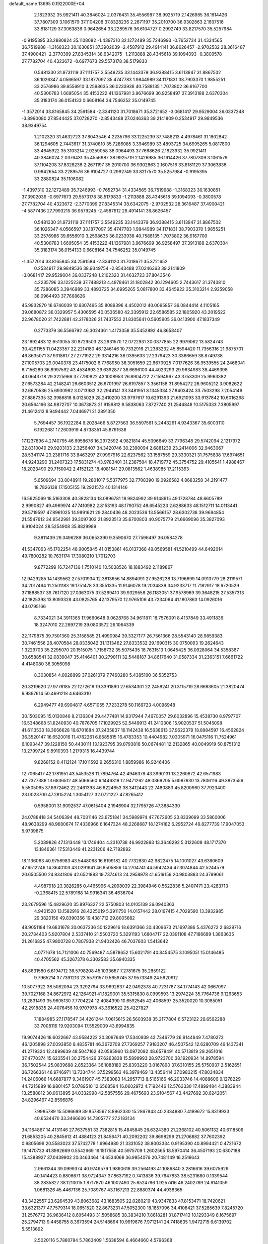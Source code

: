 default_name                                                                    
13695  0.1922000E+04
   2.1823932  35.9921411  40.3846024   2.0376431  35.4556987  38.9925719
   2.1426985  36.1614426  37.7807309   3.1061579  37.1104208  37.8328236
   2.2671197  35.2010700  36.9302863   2.1607516  33.8181129  37.3063836
   0.9642654  33.2289576  36.6104727   0.2992749  33.8217570  35.5257984
  -0.9195395  33.2880824  35.1108082  -1.4397310  32.1272489  35.7246993
  -0.7652734  31.4334565  36.7519988  -1.3168323  30.1630851  37.3902039
  -2.4587912  29.4914141  36.8626457  -2.9702532  28.3616487  37.4900421
  -2.3770399  27.8345314  38.6342075  -1.2113888  28.4345618  39.1094093
  -0.3800578  27.7782704  40.4323672  -0.6977673  29.5573178  38.5179833
   0.5481330  31.9731119  37.1111757   3.5549235  33.1443379  36.9388415
   3.6113947  31.8867502  36.1026347   4.0566597  33.1877097  35.4747783
   1.9844989  34.1171831  38.7903370   1.9855251  33.2576986  39.6556910
   3.2598635  36.0233938  40.7588135   1.7073802  36.9167700  40.5300783
   1.6695054  35.4153222  41.1367981   3.9676699  36.9258497  37.3913188
   2.6370304  35.3183174  36.0154133   0.6608164  34.7546252  35.0149745
  -1.3572014  33.8165845  34.2591584  -2.3341120  31.7018671  35.3721652
  -3.0681417  29.9529004  36.0337248  -3.8990080  27.8544425  37.0728270
  -2.8543488  27.0246363  39.2141809   0.2534917  29.9849536  38.9349754
   1.2102320  31.4632723  37.8043546   4.2235796  33.1225239  37.7488213
   4.4978461  31.1802842  36.1294605   2.7443617  31.3740810  35.7286085
   3.3946989  33.4893725  34.6995265   5.0817800  33.4645922  35.3103214
   2.9259058  38.0964493  37.7668626   2.1823932  35.9921411  40.3846024
   2.0376431  35.4556987  38.9925719   2.1426985  36.1614426  37.7807309
   3.1061579  37.1104208  37.8328236   2.2671197  35.2010700  36.9302863
   2.1607516  33.8181129  37.3063836   0.9642654  33.2289576  36.6104727
   0.2992749  33.8217570  35.5257984  -0.9195395  33.2880824  35.1108082
  -1.4397310  32.1272489  35.7246993  -0.7652734  31.4334565  36.7519988
  -1.3168323  30.1630851  37.3902039  -0.6977673  29.5573178  38.5179833
  -1.2113888  28.4345618  39.1094093  -0.3800578  27.7782704  40.4323672
  -2.3770399  27.8345314  38.6342075  -2.9702532  28.3616487  37.4900421
  -4.5877436  27.7993215  36.9579245  -2.4587912  29.4914141  36.8626457
   0.5481330  31.9731119  37.1111757   3.5549235  33.1443379  36.9388415
   3.6113947  31.8867502  36.1026347   4.0566597  33.1877097  35.4747783
   1.9844989  34.1171831  38.7903370   1.9855251  33.2576986  39.6556910
   3.2598635  36.0233938  40.7588135   1.7073802  36.9167700  40.5300783
   1.6695054  35.4153222  41.1367981   3.9676699  36.9258497  37.3913188
   2.6370304  35.3183174  36.0154133   0.6608164  34.7546252  35.0149745
  -1.3572014  33.8165845  34.2591584  -2.3341120  31.7018671  35.3721652
   0.2534917  29.9849536  38.9349754  -2.8543488  27.0246363  39.2141809
  -3.0681417  29.9529004  36.0337248   1.2102320  31.4632723  37.8043546
   4.2235796  33.1225239  37.7488213   4.4978461  31.1802842  36.1294605
   2.7443617  31.3740810  35.7286085   3.3946989  33.4893725  34.6995265
   5.0817800  33.4645922  35.3103214   2.9259058  38.0964493  37.7668626
  45.9932870  16.6746039  10.6307495  35.8089396   4.4502012  40.0095857
  36.0844414   4.1105165  39.0680872  36.0329957   5.4306595  40.0536580
  42.3395912  22.6586585  22.1805920  43.2019522  22.9678020  21.7422881
  42.2178026  21.7437553  21.8305641   0.5605905  36.0413900  47.1837349
   0.2773379  36.5566792  46.3024361   1.4173358  35.5452892  46.8658407
  23.1692483  12.6513055  30.8729503  23.2931570  12.0722931  30.0377855
  22.9979062  13.5824743  30.4291155  11.0423357  22.2214180  46.1246146
  10.7332916  21.2383232  45.8594420  11.7356316  21.9875701  46.8635071
  37.9318617  27.2771922  29.3314216  38.0395633  27.2379423  30.3386659
  38.8749738  27.1005703  29.0040378  23.4175002   6.7768950  36.3051659
  22.6670925   7.0177626  36.9539555  24.2468041   6.7156289  36.8997592
  43.4534693  29.6392877  38.6696100  44.4023293  29.9634983  38.4469398
  43.0643718  29.3225966  37.7790822  43.1008953  26.8904722  27.1594967
  43.3753309  25.9963382  27.6573284  42.2148241  26.6603512  26.6701997
  26.6197857   3.3561158  31.8954272  26.9605212   3.9082622  32.6670536
  25.6930962   3.0713982  32.2944141  33.3481951   8.1345334  27.8403424
  33.7503298   7.2054146  27.8867335  32.3986818   8.0125029  28.2410200
  33.9797617  10.6291393  21.6921093  33.9137842  10.6016268  20.6564166
  34.9872707  10.3673873  21.9159812   9.5838063   7.8727740  21.2544848
  10.5175333   7.3805997  21.4612413   8.9494442   7.0446971  21.2891350
   5.7694457  36.1922284   6.2028466   5.8727563  36.5597561   5.2443261
   4.9343367  35.6003110   6.1922681  17.2603919   4.8738351  45.8791638
  17.1237896   4.2740795  46.6958676  16.2972592   4.9821814  45.5096649
  33.7796348  29.5742094   2.1217972  32.8310049  29.9203133   2.3256407
  34.3420746  30.2390094   2.6881239  23.2414006  32.9463067  28.5341174
  23.2381716  33.8463297  27.9997916  22.6237562  33.1587559  29.3330321
  31.7575838  17.6974651  44.9243290  31.2407323  17.5831274  43.9783401
  31.2387504  18.4719772  45.3754752  29.4105541   1.4988467  18.2023490
  29.7150042   2.4152123  18.4081541  29.0813562   1.4638985  17.2115363
   5.6509694  33.8048911  19.2801017   5.5377975  32.7708390  19.0926582
   4.8683258  34.2191477  18.7826138  17.1505155  19.2921573  40.1314146
  16.5625069  18.5163308  40.3828134  18.0896781  18.9824992  39.9148915
  49.1728784  48.6605789   2.9990827  49.4969974  47.7410982   2.8153193
  48.1790752  48.6545223   2.6288633  48.1512711  14.0113441  29.5719597
  47.8961025  14.9891621  29.2840436  48.2023536  13.5566157  28.6302738
  39.9694854  21.5547612  34.9542981  39.3097302  21.8923513  35.6700803
  40.9075779  21.6669096  35.3827093   9.9104024  28.5254908  35.8829989
   9.3811439  29.3496289  36.0653390   9.3590670  27.7596497  36.0584278
  41.5347063  45.1702254  48.9005845  41.0153861  46.0137368  49.0569581
  41.5210499  44.6492014  49.7800282  10.7631174  17.3080210   1.7012703
   9.8772299  16.7247136   1.7510140  10.5038526  18.1883492   2.1189867
  12.9429285  14.1439562  27.5701934  12.3813656  14.8894091  27.9526238
  13.7196699  14.0913779  28.2119571  34.2017464  11.2501183  19.1751478
  33.3551335  11.9146078  19.2034839  34.9233717  11.7182917  18.6720529
  37.1888537  39.7617120  27.0363075  37.5269410  39.9329556  26.1183051
  37.9578969  39.3648215  27.5357313  42.1825398  13.8093328  43.0825765
  42.1379570  12.9765106  43.7234064  41.1807863  14.0926016  43.0795166
   8.7334021  34.3911365  17.9660648   9.0628768  34.9611811  18.7576091
   8.4137849  33.4911836  18.3247010  22.2697219  39.0803572  26.1064339
  22.1179875  39.7501360  25.3158585  21.4990984  39.3327177  26.7561366
  28.5543140  28.9859383  30.7461556  28.4070584  28.0335042  31.1313462
  27.8333532  29.1690315  30.0750093  19.2624643   1.3229703  35.2295070
  20.1515075   1.7158732  35.5075435  18.7631513   1.0645425  36.0928064
  34.5358367  30.6588541  32.0839047  35.4146401  30.2790111  32.5448187
  34.8617640  31.0587334  31.2363151   7.6661722   4.4148080  36.3056098
   8.3030854   4.0028899  37.0261079   7.7460280   5.4385100  36.5352753
  20.3219620  27.9776185  22.1272616  19.3391890  27.6534301  22.2458241
  20.3115719  28.6663605  21.3820474   6.9897614  50.4691218   4.6463310
   6.2949477  49.6904817   4.6571055   7.7233278  50.1166723   4.0096948
  30.1503095  15.0130846   8.2136304  29.4477481  14.9317944   7.4670057
  29.6032896  15.4538730   8.9797707  16.5348668  51.8240930  40.7876705
  17.1029925  52.5449913  41.2410306  15.9020537  51.5045098  41.6113533
  18.3666628  16.6701684  37.2435837  19.1142438  16.5638613  37.9622379
  18.8984597  16.4562824  36.3520147  16.6520016  11.4762261   6.8585815
  16.4783353  10.4404982   7.0305971  16.0475116  11.7524961   6.1093447
  39.1228150  50.4430111  13.1923795  39.0793816  50.0674481  12.2132865
  40.0049919  50.8751312  13.2799724   9.8910393   1.2179315  16.4439744
   9.8268152   0.4112124  17.1011592   9.2656310   1.8859986  16.9246406
  12.7065417  42.1781951  43.5453528  11.7894764  42.4946378  43.3990131
  13.2260872  42.6571983  42.7377388  13.6836512  48.5066560   6.1446319
  12.9471262  48.0369205   5.6097930  13.7806116  49.3873556   5.5505065
  37.8972462  22.2461393  46.6224653  38.3412443  22.7480883  45.8200960
  37.7923400  23.0023700  47.2815224   1.3054127  32.0721227  47.8265412
   0.5958001  31.9092537  47.0615404   2.1946904  32.1795726  47.3884330
  24.0788418  34.5406394  48.7031146  23.6751841  34.5989974  47.7672605
  23.8339699  33.5860006  48.9638299  48.9680674  17.4336966   6.1647324
  48.2268687  18.1274182   6.2952724  49.8277739  17.9047053   5.9739875
   5.2089826  47.1313448  13.1749404   4.2310738  46.9922893  13.3646292
   5.3122609  48.1717370  13.1846361  17.5313449  41.2231206  42.7182892
  18.1136063  40.9756983  43.5448068  16.6199182  40.7732830  42.9822475
  14.1001027  43.6380609  47.6512246  14.3640103  43.0291941  46.8505856
  14.2704741  44.5942434  47.3074844  42.5244579  20.6505500  24.8341806
  42.6521883  19.7374613  24.2958978  41.6519159  20.9803883  24.3799061
   4.4987918  23.3826285   0.4465996   4.2098039  22.3984946   0.5622836
   5.2407471  23.4283713  -0.2368415  22.5789168  14.9916341  36.4636704
  23.2679596  15.4829620  35.8976327  22.5750803  14.0105139  36.0940363
   4.9401520  13.1582916  28.4225019   5.3911750  14.0157442  28.0167415
   4.7029590  13.3932985  29.3820156  49.8390356  19.4381712  29.8005682
  48.9051184  19.6831678  30.0637236  50.1229616  18.6391366  30.4309673
  21.1697386   5.4376272   2.6829716  20.2734403   5.9207804   2.5337410
  21.5503720   5.3291193   1.6804717  22.0391108  47.7186689   1.3863635
  21.2616825  47.9800728   0.7807938  21.9402426  46.7037603   1.5413642
   4.0771678  14.7121006  40.7569487   4.5878652  15.6021791  40.8454575
   3.1095051  15.0146485  40.4705562  45.3267378   6.3302583  35.6940335
  45.8631580   6.6194712  36.5798208  45.1033667   7.2781675  35.2859122
   9.7965214  37.7391213  23.5579157   9.5659745  37.9573349  24.5620912
  10.5077922  38.5082094  23.3292794  33.9692837  42.0492378  40.7231787
  34.1774143  42.0667097  39.7027168  34.8672972  42.1264921  41.1829001
  35.5315830   8.0999593  13.2974224  35.7764736   9.1263653  13.2831493
  35.9605130   7.7704224  12.4084390  10.6592545  42.4068597  25.3520020
  10.3085051  42.2918835  24.4076456  10.9707978  43.3616522  25.4227827
   7.1884985  27.1178547  34.4261244   7.0615615  26.5603938  35.2177804
   6.5723122  26.6562288  33.7008119  19.9203094  17.5529009  43.6994835
  19.9074426  18.6022667  43.9584222  20.3097649  17.5340939  42.7346779
  26.9144949   7.4780272  46.1205898  27.0093850   6.4835781  46.3672709
  27.7369257   7.9183207  46.4507542  12.6280709  49.1437341  41.2719324
  12.4899639  48.5047162  42.0595960  13.0972092  48.6578491  40.5713819
  29.2651016  37.4770374  15.6235541  30.2754426  37.6263838  15.5899993
  28.9723700  38.1920934  14.8978594  36.7502544  25.0839688   2.8523364
  36.1088180  25.8393220   3.0167890  37.6310155  25.5750937   2.5162651
  36.7266361  46.9746971  13.7334744  37.5299563  46.3979469  13.4356414
  37.0983215  47.8034834  14.2406066  14.6687877   9.3461907  45.7383083
  14.2957713   8.5165166  46.2033746  14.4088606   9.1278229  44.7215889
  16.9801457   5.0789510  12.6568594  16.0602972   4.7192446  12.5763330
  17.4899484   4.3883944  13.2588812  30.0613895  24.0332998  42.5857556
  29.4675693  23.9104567  43.4427692  30.6242051  24.8296497  42.8596876
   7.9985789  15.5096689  39.8578567   8.8962330  15.2867843  40.2334880
   7.4199672  15.8319933  40.6534470  33.3466606  14.7305777  27.2183134
  34.1164867  14.4131146  27.7637551  33.7382815  15.4845845  26.6324380
  21.2368102  40.5061132  40.6118509  21.6853205  40.2845612  41.4884123
  21.8456471  40.2092202  39.8698299  21.2706882  37.7602392   0.9805699
  20.5583023  37.5742778   1.6964980  21.3331052  38.8003334   0.9195390
  40.8994421   0.4721672  19.1470733  41.8992669   0.5542669  19.1517558
  40.5975709   1.2602565  18.5970414  36.4507193  20.6307188  15.4388927
  37.0439902  20.3463464  14.6534068  36.9954076  20.7481149  16.2519643
   2.9661344  39.0999374  40.9749579   1.9890619  39.2564193  41.1086840
   3.2816616  39.6075929  40.1414423   0.8806671  38.9724347  37.8637192
   0.7413836  39.7647833  38.5231680   0.1339544  38.2835827  38.1210015
   1.8717870  46.1002490  25.6524796   1.9257416  46.2402789  24.6141059
   1.0681326  45.4467136  25.7089767  43.1167213  22.8880374  44.4938365
  43.3422557  23.6264539  43.8063682  43.1683505  22.0280219  43.9347833
  47.8153471  18.7420621  33.6321377  47.7579314  18.0651520  32.8673231
  47.5052300  18.1857096  34.4108421  37.5285639   7.8245720  31.2576772
  36.9636412   8.6054493  31.5058685  38.3834210   7.8618281  31.8717413
  10.1293349   8.1675697  25.2794713   9.4458755   8.3673594  24.5148694
  10.9919676   7.9712141  24.7418635   1.9472715   6.6139702   5.5513692
   2.5020116   5.7880784   5.7863409   1.5638594   6.4664660   4.5796368
  21.7703424  44.9930324   1.9408339  22.3967396  44.7622903   1.1769244
  21.7697909  44.1898031   2.5709992  27.2058109   4.4766832  28.1324530
  27.8871374   4.4430880  27.3797265  27.2826439   5.4948778  28.4887442
  25.5349939  31.2849776  25.3954905  25.4350291  31.1690338  26.4483704
  24.6618146  31.7122127  25.1052099   0.9874055  40.7125200  28.1010100
   1.5751297  41.5485176  27.8602818   1.3845404  40.0352609  27.4689828
   0.2053197   8.3444479  15.6621039   0.2905724   8.6177269  14.6922198
   0.0782512   9.1868480  16.1900705  31.7440149   1.7501780  31.6032416
  31.2191896   1.5698341  30.7035870  31.5014991   2.7831112  31.8233288
  34.2212313  12.1518484  46.6656260  33.8714047  11.2140544  46.4918160
  35.0142552  12.0313233  47.3248637  42.9508786  33.3082743   9.0605351
  42.0774701  33.0760642   9.4844266  42.9156712  34.3234601   8.7844879
  18.5948287  10.9513182  36.5819069  18.3543198  10.0529921  37.0994771
  17.8679913  11.6249073  36.8754401  25.0656087   3.0295714  17.4953314
  24.3537274   2.8614324  18.1935129  25.8561811   3.4408289  18.0680400
   6.8906489   6.3718249   1.4399511   6.5025331   7.0003976   2.1855159
   6.4283841   5.4443208   1.8127769  46.7363251  34.4378615  19.7206175
  47.7538326  34.4490709  19.8900134  46.5408475  33.7833490  18.9749551
  42.4630281  31.3089503  18.7714560  42.1950069  32.0751138  19.4539194
  42.5503172  31.7674219  17.8626595   9.0750240  12.7562548  11.4709588
   9.7681323  13.5322763  11.6391399   9.5098814  12.2653684  10.6493348
  44.1273258  24.5192751  25.3167702  44.5810521  25.0287477  24.5287545
  43.9703088  25.2231393  26.0569084   1.0505470   2.5927890  37.1322338
   0.3447837   3.3320825  37.3858547   1.7330218   3.1676541  36.6455383
  27.8437681  21.2729678  35.0738059  28.5127112  22.0409770  35.1038106
  27.0916652  21.5312484  34.4415312  15.8743485  28.5182911   3.1019088
  16.5484608  28.0422593   3.7008501  16.3957233  28.6636274   2.2369856
  45.4718017  50.5612363   7.8518567  44.7110550  49.8869519   8.2451003
  46.2956840  50.0928672   8.3026036  26.0610802  35.3298871  23.1931159
  25.0134744  35.3988003  23.1058419  26.2655265  35.9955606  23.9608195
  28.6482454  21.9328830  16.8929343  28.9549716  20.9280015  16.7637057
  28.8716665  22.3327764  15.9418096  48.3685708  26.7531004  30.5308083
  47.7570996  27.2724437  29.8841473  48.0392787  27.1701154  31.4745119
   1.5087576  18.8042602   8.7473247   1.2891969  19.5017342   9.4399841
   1.8890742  19.2662516   7.9128696  45.5305015  24.5089391  35.5130772
  45.3401140  24.6780695  36.5167746  46.3526866  25.1536536  35.3690847
   8.8690476  49.1279662  36.3665673   8.8017345  50.0096213  36.8746275
   7.8465284  48.9853885  36.1945618  15.5268738  18.5570071  13.5926428
  15.0744645  18.0767084  12.8314860  16.1880949  19.2164483  13.2263736
  18.9708645  46.3615404  24.8817220  19.5564732  46.6500424  24.0530284
  18.4825276  47.2216831  25.0858380  31.4148892  38.1033964  32.6928423
  31.1132003  37.8077385  33.6478453  32.4652054  37.9498892  32.6652014
  35.0326893  43.1664461   5.6188246  34.4863435  43.9591640   5.8785099
  34.4948670  42.6152967   4.9126163  11.5385835  24.6037483  39.5073812
  12.5552765  24.5976778  39.6876263  11.1370175  24.3234065  40.4301700
  44.6131267   1.0776135  12.9145009  45.4646271   0.7095061  12.5047959
  43.8191132   0.6936470  12.3405430  37.8705235  52.1463731   9.6034161
  37.9369392  51.2828443   9.0609106  37.0594703  51.9633243  10.2362406
  46.1464428  44.5166740   3.4133707  46.8377233  44.0357283   4.0879947
  45.2318902  44.2580718   3.7180666  19.4674708  13.2146425   3.3552052
  18.9439718  12.6605199   4.0366296  19.0551375  12.9078956   2.4518932
  39.5513261  48.2236965   3.1524835  38.6743470  47.7254467   2.7712147
  39.5836149  47.9213726   4.1298596  45.5594820  52.0631295   3.3637026
  44.7195808  52.6701076   3.2897780  45.9080209  52.1883523   4.2628122
  40.2296236  21.0355221  23.7804785  39.8179388  21.5750051  22.9750272
  39.3715138  20.7776460  24.3349628  16.2577074  28.1934108  42.0500010
  15.7886495  27.9843628  41.1643527  15.4530352  28.5482297  42.6386846
  35.5206240   3.7755586  32.5243415  35.3899879   3.4174134  33.4528390
  36.4815052   3.6973440  32.3198518  25.4849625  51.2771930  23.0199046
  25.3309673  50.2870172  22.7893037  25.6414325  51.7195718  22.0599379
   7.2256305  20.9416680   2.7721669   6.6971181  20.7235264   3.6733772
   6.9948182  20.0743837   2.2272041  46.5861947  40.8214193  15.1325255
  47.4253979  40.8448978  14.5392507  46.5851552  41.7249361  15.5946904
  14.1398768  35.7831213   2.0595116  14.9568631  35.8809490   1.4215114
  14.2362329  36.5566392   2.7129264  46.1666045  11.1387366  45.0552317
  46.5163789  10.5023826  44.3188580  45.1538693  11.1973380  44.7782351
  39.9693932  45.5110902  31.0810134  39.7532769  44.5304751  30.7777528
  40.7505609  45.3331238  31.7089802   7.0741079   2.1840075   7.1880247
   6.9465764   2.2633389   8.2031405   6.9167046   1.1933230   7.0078202
  30.1033884  16.4283499  18.3231240  29.6642206  16.8145551  19.1729767
  29.5020320  15.6971027  18.0512477  31.3023310  14.7778026  24.1684462
  31.9652687  15.5731167  24.4449588  31.8718430  14.1196986  23.7229738
  36.1392879  41.5956580  32.0395753  36.1314106  42.5525453  31.7277135
  37.1010953  41.2419983  31.9255254   2.7593631   2.8543608  48.3763695
   3.3584591   2.8948946  49.2289589   1.8698952   3.2267488  48.7339489
   5.9419294  30.0649315  32.7021467   5.3082803  30.8675974  32.5953827
   6.3777459  30.1243353  33.5977176  10.2204729  40.1606360  38.4128408
  10.8188875  40.7808444  38.8908832  10.0940000  39.3653477  39.0144933
   4.9651200  29.0834055  49.5961445   4.2202552  29.8023211  49.7743542
   4.3416098  28.3048925  49.1731639  48.8922993  23.2829214  34.9901852
  48.4201877  24.1878864  34.9928831  49.4910586  23.3564680  34.1425385
  30.8610242  50.0806517  26.3645060  31.7777812  50.1284482  26.8198965
  30.9929164  50.8342236  25.6250562   7.9373198  43.2441271  40.9620452
   8.3998036  42.9175796  40.1343660   7.2992607  43.9538874  40.6065814
  28.4869858  38.9428077  13.6579069  28.6754779  39.8169456  14.2113661
  27.4956543  39.0638970  13.4742823  43.0947057   3.6823435  49.8078155
  42.4912176   2.8493079  49.8258355  43.6115132   3.6136623  48.9276147
  25.6849459   0.5712186  16.8269992  25.6641130   0.0600182  17.6681886
  25.4780710   1.5672273  17.0506105  13.2841792  12.1980064  23.7408287
  13.6137945  11.3802600  23.2186829  14.1094003  12.5268959  24.1870954
  48.3861424  22.5651591  37.8833825  48.3823229  22.9406314  36.9128154
  48.7893905  21.6713771  37.8074259  28.0700119  16.1942039  38.1707004
  28.7474761  15.5259954  37.7238203  28.5379587  17.0964360  38.0812060
  15.6032066  49.3865954  15.6597470  15.4784790  50.1062125  14.8834484
  14.6238296  49.2685437  15.9477649  28.5684474  34.1083019  19.3194141
  29.1255692  33.2867464  19.0410777  28.2079195  33.8005350  20.2611741
  24.4044474  52.0471700   4.0019650  23.7158493  52.5487721   4.6110743
  24.2751630  51.0635668   4.1875061  27.7892707  17.9795252  10.3484781
  27.0791454  18.1043006   9.6342950  27.4381772  18.3610660  11.2028461
   0.6093883  23.0387638  46.6077957   1.4353577  23.3672436  46.0649111
  -0.0191170  22.7790320  45.8865223  16.6383386  23.0075117  41.6199326
  16.3422566  22.4508989  42.4482715  16.0787070  23.8224630  41.6176005
  31.7147933   0.0392696  41.3693776  31.7328406   0.8640189  42.0487333
  31.1640746  -0.7007857  41.8730847  43.3559816  29.9384460  15.6824078
  42.8893358  30.8337492  15.8481900  42.6988866  29.2510338  16.0572840
   3.8887033  21.4887469  27.2093010   3.7327804  20.4804367  27.0307002
   4.8375147  21.5346392  27.5183033  48.2991257  36.2591930   9.3528883
  49.0545196  36.2760003   8.6353971  47.8744175  37.2356762   9.2153252
  25.9000046  20.8507630   8.5983328  25.5973332  21.6785925   8.0448064
  26.1122340  21.2661910   9.5175898  10.0448562  31.1734317  19.5361511
  10.6191234  31.6741134  18.8305962   9.1357848  31.0693871  19.1053695
  48.4519894   2.2526303  34.4524814  49.2170533   2.8767616  34.2955172
  48.8268105   1.3406053  34.6468692  16.6140354  39.1056968  34.7580749
  16.3016996  38.8030119  35.7431645  16.6824462  38.1880920  34.2546148
  26.8004347  37.5078808  25.0694412  26.1795317  38.2039936  24.6904711
  27.6918439  37.5928741  24.5729563  31.1144666  46.9569941   3.1881402
  30.1254472  46.9355045   3.5121772  31.3063903  47.9338326   2.9560729
  41.8712415  11.9317400  40.3895421  41.6451973  11.1370254  39.8374652
  41.0793337  12.0527924  41.0651286  11.8402154  33.6077101  26.0487532
  12.4967742  34.2132853  25.7611088  11.8216232  33.6105115  27.0915198
  21.6829865  23.4217628  40.9270632  20.7586616  23.8508005  41.0964150
  21.5051255  22.4024364  41.0518665  13.3012130  21.4366816  35.8240692
  14.2528311  21.2358843  36.1826870  12.9678897  22.1138464  36.5690648
   7.4134786  37.4970863   7.9860191   6.6063782  37.0176056   7.5085642
   7.3429640  38.4697724   7.6451433  15.9731929   2.6554778  42.1646954
  15.9319740   3.6525076  41.9805887  16.6337251   2.3125620  41.4098785
  29.9461238  11.9094940  17.4499500  28.9502887  11.8806037  17.6789822
  30.1812377  10.9890930  17.1634758  19.6561235   7.2001225  39.5336466
  19.1452754   6.2987709  39.5794850  20.4440014   6.9885296  40.2838478
  30.9168006  26.2147140   5.2440194  30.7613751  25.2499176   5.6837163
  32.0119546  26.1649913   5.2677006   8.3931483  26.0147075  42.1115320
   8.5835511  26.8956715  41.6014779   9.0459619  25.3020451  41.6684402
  46.3170942  19.9491563   9.6364619  46.7571792  20.6174861  10.2777433
  46.1286576  19.1201604  10.1053065  46.6561741  25.3694884   2.6236004
  47.0817894  24.5154842   2.9755145  45.6735108  25.1308612   2.4522915
  46.8413254  38.9367508  45.0594613  46.6337557  39.5600998  45.8185512
  46.9238522  38.0129917  45.5174707  26.9646078  41.6144414  20.5721048
  26.3495082  41.5068072  19.7693184  27.7163572  40.9077335  20.4931744
  12.4039213   1.9432248  22.4462297  11.5614392   1.6602485  23.0100322
  12.8801901   2.5589698  23.1146751  15.0621180  43.1177341   4.6794356
  15.9872445  43.5310493   4.6681884  14.7760706  42.8860662   3.7473628
   4.2553766  10.5082400  31.2781136   4.9349573  10.0221138  30.7567363
   3.4173049  10.6028282  30.6439354   3.4426524  49.5919008  17.5607107
   3.8624358  50.3715136  18.0396981   2.4316541  49.7034093  17.6284482
  34.8258539   3.4212707  11.7301643  34.9895543   3.7171510  10.7921334
  33.8165020   3.6968054  11.9166479  45.9779700  40.7349780   8.2958208
  45.1567556  40.3037478   7.7783377  45.4103078  41.4488186   8.8327408
  46.7095411  19.0436897   6.8097889  46.6767188  20.0482341   6.6071904
  46.5191039  19.0298049   7.8538614  46.8386563  50.6912095  32.2653546
  47.7150098  50.5925404  32.6733129  46.5972650  49.7740487  31.8801420
  10.4417375   1.1641253   9.8879378  11.4085947   0.8744553  10.2632273
  10.6437885   1.1737525   8.8640766  38.8833243   1.2035792  38.1614710
  38.5631271   0.4912797  37.5623642  39.7493987   0.8564045  38.6477884
  19.1230799  42.8945422  11.3837400  19.7353849  42.1388984  11.7072308
  18.1871940  42.4372016  11.3880862  37.9654321  18.0837327   4.8364477
  37.4008506  18.4643800   5.6409930  37.2710853  17.8024993   4.1494322
  42.1734114   2.5971631  10.0527248  42.5003905   1.7314980  10.4601178
  43.0792667   3.0659260   9.7295534  22.3080307   6.4508759   0.3022103
  22.1919139   7.4170790   0.5882952  22.1702535   6.4168259  -0.7162241
  28.0753930   8.7319822   7.1737259  28.9330735   8.8767431   7.7893750
  27.4935889   9.4658366   7.5830414  49.7626197  12.5773625  42.9350162
  49.6597695  12.2337516  41.9713712  49.7297775  11.7332011  43.4802862
  13.7052898   5.6594363  14.8616823  14.1973314   4.9397726  15.4287466
  13.9082495   5.3308219  13.8864542  12.6072885  42.6571127  16.3815644
  12.9482129  41.6473518  16.3830273  13.3502530  43.1865072  16.8074151
  10.9734292  53.0643117  28.3830590  11.0349196  52.1391102  27.9652654
  11.5745991  53.0514952  29.1888395  -0.0394118  28.2339255  15.4131329
   0.3730099  28.8769456  14.7111356   0.7619758  28.1878683  16.0618152
   7.7464093   9.5949910  27.4562125   7.3590798   8.8837142  26.8665357
   8.7537197   9.3980679  27.5594193  40.0134021  11.6981874  42.3288895
  40.1769425  11.7063621  43.3465104  39.3022367  10.9867012  42.2650178
  21.5056932  47.0972127   7.0250563  21.6566183  47.6957375   6.2106475
  20.5851703  47.3640757   7.4021708   3.8412320  39.6578756  36.5507520
   3.1926864  39.5871940  35.7898938   4.8162187  39.5229890  36.1886086
  25.3752901  50.4666483  34.3672405  25.9722776  49.6604640  34.6665912
  24.7438565  50.6256394  35.1843761  10.0202242  30.1545930  13.0109344
  10.4904439  30.9070987  13.4665914  10.4169052  29.9997134  12.1237534
  39.3242956  51.6429593  17.9260780  40.0138368  51.3451520  17.2183022
  39.9272847  52.2769280  18.4871422  39.0755956  30.3817086  37.2771644
  38.1915765  30.2897079  37.7495333  39.7259023  30.6928388  38.0871524
   4.3749237  13.8497280  48.5938126   3.8934697  14.2887368  47.8246781
   3.7319909  13.1411087  48.9753109   7.4431050  25.8845550  22.0713164
   8.1187272  25.3914591  21.4519364   7.6613543  25.6118632  23.0209123
  32.4289323  51.7493293  17.8497313  33.2254703  51.8990821  17.2006121
  31.6809061  51.2655848  17.2564407   5.8992955  24.2150164  18.9772006
   4.9154604  24.3919186  19.2989671   6.4921956  24.1482430  19.7726011
  27.7570905  46.4319693  25.6594744  28.7747007  46.7636581  25.7922695
  27.7513947  45.6546524  26.3917887   1.9123963  39.3125480  13.9764508
   2.8071487  39.0643258  13.4655989   1.5933702  38.3853110  14.3279118
  12.0010344  11.0568179  46.4318642  11.2951198  11.8564044  46.5532789
  12.8436071  11.4302620  46.8191912  22.4214489  10.9876534  33.0139409
  22.6910144  11.5276003  32.2146731  22.6464502  11.4958861  33.8574052
   7.5401971  34.1905144   5.5067667   6.9919858  34.9338579   6.0074545
   6.7639087  33.5355039   5.1981306  49.0545577  45.3679761  16.6058713
  49.4337712  44.9475256  15.7396006  48.8536905  44.5840506  17.2079067
  15.6937786   8.0423870   4.8789006  16.0517724   7.8929838   3.8720165
  15.3061805   7.1197082   5.0639446  17.1474360  44.9163091   2.0143630
  17.9592970  44.9536849   1.4019912  16.3529735  44.8755259   1.3301318
  40.5852787  23.3777156  49.0003156  39.6103540  23.6775204  48.9111947
  41.0936017  23.6547708  48.1681671  45.3040346   5.6077565  44.4556620
  45.5761847   5.8031885  45.3862568  45.9776836   5.9863426  43.8006905
  13.6437769  49.4912115  28.3366402  13.4666000  48.8804012  29.1120049
  14.6260117  49.7793495  28.4771563  47.8563469  13.5187747  33.6454104
  48.3374389  12.6624398  33.3627920  47.5484597  13.3635525  34.6108412
  16.6445064   1.0071955  46.5481810  15.7375732   0.5816072  46.3203037
  16.8918747   1.4628115  45.6511079  20.7412150   9.0336446  29.1563934
  19.8204707   9.1630788  28.7110008  20.4208708   8.9784410  30.1746199
  19.6241595  10.3329597  33.7852550  19.4443118  10.6553972  34.7630494
  20.5584897  10.7751634  33.6911320   8.3823280  40.8109224  20.9369995
   8.7198063  40.3253884  20.1544975   7.5821390  41.3886195  20.5203616
  25.2738720   0.7362620  13.7630275  25.0981231  -0.0314022  13.1546268
  26.1206847   0.5045572  14.3123255  15.7937722   8.9907872  27.3288686
  16.6667365   9.4754889  27.5330698  15.9620783   8.0806764  27.7494773
  12.7774645  33.3200229  36.5778886  12.6573021  34.0579996  37.2434223
  11.8773234  32.7598324  36.6360467   0.5719172  44.7102821  12.8026393
   1.3299436  44.4871555  12.2325026   0.5267369  44.1532660  13.6196915
   3.9171389  34.0164105   2.5811690   3.3587528  33.6672191   1.8129424
   3.2089092  34.3136262   3.2701942  41.0045706  27.8458452   0.3791680
  40.4838861  28.1151457   1.2391024  41.5917935  28.6938710   0.2205607
  48.9034256  45.9733572   0.3754348  48.5825973  45.0281685   0.1466406
  49.1807001  45.9316454   1.3362545  32.9297553  51.0315084  13.2811382
  32.1277443  51.5041439  13.6350521  33.7381188  51.6029374  13.6434844
  16.4836300  32.1169286   1.6866607  15.6115527  32.5707211   1.8391284
  16.8835247  31.8499306   2.6395043   3.2573448   4.0922111  36.1411845
   3.4815871   4.8666090  36.8007086   4.0761977   3.4864850  36.2106855
  18.4273633  36.2408697  26.2864396  19.1795359  35.6602868  26.7210345
  18.5021769  37.1123868  26.8547231  22.9283389  29.5797522  32.5787697
  23.9299320  29.3851727  32.7072284  22.4956709  29.6389612  33.4819322
  29.9560929  13.3687689  15.0799177  29.7844468  14.3513546  15.2406205
  29.8455451  12.9303542  16.0327755  41.8550595  37.4532665   3.6758473
  41.1265077  37.1761757   3.0377747  41.4629473  37.5971577   4.6204214
  10.5177789  22.0460244  23.4928970  10.8274390  21.5838087  24.3535290
  10.4264230  21.2616199  22.8032593  11.9693666  27.1651246  43.8047103
  12.4935727  26.3976648  44.2010176  11.1197628  27.2766804  44.2947996
  31.7901940  18.5406955  18.7061524  31.3065546  18.7922477  19.5129277
  31.4720991  17.6011243  18.4390089  15.2801193  33.3617996  46.5320183
  14.7476665  33.0483513  47.2333477  14.6045669  33.7588604  45.7885191
  35.3507664  22.0654985  28.0584654  35.8246656  22.1414644  28.9338800
  34.4266616  22.4237170  28.1878440  40.9668991  17.2775278  47.7505715
  40.0587098  17.0443929  48.1559952  40.8363672  18.1086660  47.1832708
  38.5597346  48.6045948  28.6195691  39.0223345  48.3835715  29.4761303
  37.7830235  47.9785962  28.5433669  47.4977396   6.6045568  42.9218038
  48.2835146   7.0667219  43.4882918  47.9970494   5.8914986  42.4032804
  31.9260565  51.8761030  45.6558925  32.8383401  51.4250527  45.5612374
  32.1820757  52.9028377  45.5032053  31.8827417  14.1340033  21.1708946
  32.2215272  13.5562101  21.9286061  32.7047264  14.6343594  20.8002278
   2.8653063  20.8872069  10.9853824   3.4585867  20.0485856  11.2631147
   3.1273574  20.9300713   9.9757717  13.1023655  11.2236945  35.2213562
  12.0845927  11.2163171  35.1932636  13.3789578  11.9948585  34.5768741
  38.0680528  28.9924628   9.0132923  38.9816156  29.3966349   9.0323674
  37.9909144  28.5483805   8.0922362  20.7294027  25.9141538   6.2881004
  20.0774101  25.3764668   6.9033951  20.6231297  25.4883018   5.3754920
  37.5561431  21.4652908  40.1136647  36.9516086  21.2426063  39.3553907
  38.4356110  20.9810548  39.8591225  30.1693882  31.8378849  18.9692669
  29.5199831  31.2449132  19.5241097  30.8906704  31.2647996  18.6341249
  38.7742633  28.9253208  16.5223019  39.5639125  28.3042434  16.3340760
  37.9239172  28.3697970  16.6020263  25.3939637  29.4420139   3.9684404
  25.8322113  29.2204240   4.8436636  25.9678234  30.1591372   3.4657861
  29.8690766   6.0964897   8.6198027  30.1458098   7.0430784   8.6997895
  29.1230805   5.9582139   9.3249438  43.3052259  31.3031353   5.0943822
  42.5174410  31.8474672   5.3507338  44.1231028  31.6267000   5.6434874
  24.4044395  45.3410402   9.7845048  23.8803428  45.3511999  10.6832388
  24.4490485  46.3346665   9.5348323  38.1160106  46.1465864  19.7589877
  37.5068607  45.3273751  19.9006138  37.8355435  46.4395678  18.7812810
  31.2635272  45.5440360   7.5438475  32.0852236  45.4338236   7.0014167
  31.1474469  46.5935076   7.6948229  17.4743228  12.6929577  26.1905529
  17.6705973  13.7432780  26.0045521  17.8543228  12.2474987  25.3286244
  13.5016542   1.3213239  26.6964397  13.0625852   2.1779317  26.3214455
  13.7901952   1.5910122  27.6870854  14.0761606  33.1117558   1.7658360
  13.7153813  32.9089719   2.7182222  14.1318387  34.1491565   1.7275476
  44.3462727  37.2491993  42.4000919  44.4529188  37.0380014  43.4070546
  45.3429248  37.1775301  42.0810651  35.2691146  43.9378321  47.0378951
  36.1309526  43.7718114  47.6221085  35.6092249  44.5667458  46.3173387
   4.3562213   6.6601552  37.0661269   4.8381203   6.5645430  37.8935928
   4.8056199   7.4775484  36.5757515  28.2952125  49.6889834  21.7989461
  28.9403448  50.4502232  21.4197061  27.8032533  50.1772854  22.5624164
  43.9944690  39.6243265   6.9556529  43.1683769  39.1751803   7.4045315
  44.2778789  39.0154362   6.1940298   6.4477125   4.2645325   5.4155023
   6.7341933   3.5349321   5.9901978   6.9843140   5.0931196   5.5287397
  43.0283077  20.7306289  42.6950715  43.4630916  20.5917489  41.7386600
  43.4948535  19.9941869  43.2167636  50.5011997  18.7323388  33.9157824
  50.8094990  19.6801346  33.9779395  49.4844773  18.7963353  33.8948408
  49.1716201  20.5598551  25.4229241  50.0695464  20.2928801  25.9036495
  48.5555414  20.7473256  26.2663893   9.0957301  35.4787556  32.9822932
   8.3856428  35.0669195  32.4506541   8.7848370  36.2286792  33.6074520
  19.6648105  28.1552903  25.3102819  20.4163379  27.6414784  25.7094721
  19.9662646  28.2856611  24.3236004  35.7406331  36.6617041  10.9518839
  35.9563008  35.8680023  11.5353728  35.7535180  37.4462886  11.5780988
  43.5415579  13.9658510  16.4544726  44.1080129  14.3238609  17.1870956
  44.1413364  13.2349388  16.0558876   8.2923138  29.1603349  43.3075636
   8.7427177  28.6200718  42.6099178   8.5544393  30.1688672  43.2048731
  15.6174905  23.9672917  36.6159752  15.6285642  22.9057416  36.7210250
  16.0156233  24.1254848  35.6755235  35.8820266  46.5514684  11.2320090
  36.0442951  46.8081357  12.1776984  35.1624064  45.8076562  11.2763436
  41.4982412  19.8472913  28.3793142  40.6844558  20.4725055  28.2691509
  42.1041070  20.3996001  29.0497548  35.7978527  24.8387848   6.0200044
  36.6368369  25.1558258   5.5034967  35.7860165  23.8446359   5.9456333
  19.3595973  16.2965276  34.5368867  18.3480714  16.4459295  34.5683866
  19.7128123  17.0396033  33.8633062   9.7826378   3.1192320   3.7823381
  10.1072346   3.5737573   2.9166196   8.9100045   2.7116577   3.5370764
  38.2195569  23.7328020  10.0853624  37.5367722  23.9958385   9.2558875
  37.6465151  23.0641560  10.5601474  16.3934138  47.0227210  44.0731244
  16.8327572  47.5326203  44.8064877  16.1628875  47.7493110  43.4060860
  12.2191824  19.0109905  35.5117493  12.1439361  19.2294415  36.4617869
  12.5912636  19.9040762  35.0810435   5.3187778   5.2557480  43.3049064
   6.1205420   5.2656921  42.6560222   5.0220647   4.2390684  43.3421152
  37.0415704  47.2858790  43.2668342  37.8376054  47.6553339  43.8341566
  37.4909169  46.7721230  42.4693778  46.5412018  43.4373312  39.8950051
  45.5406361  43.7611895  39.7768069  46.4226557  42.9207743  40.8139553
  25.4780084  11.0085037  44.1766279  24.6610600  11.3843347  44.6350486
  25.5163610  11.4924392  43.2457287  49.4897240  15.5907906  34.1692680
  48.9012238  14.8502367  33.9019990  49.0263021  16.2404338  34.7661536
  35.3322743  22.2082181  41.4127603  36.2357293  21.8950761  41.1284211
  34.9835378  22.8513830  40.6295788  45.6441844   2.2769987  27.9321199
  44.9789793   2.2317033  27.1334461  45.1339538   2.1283644  28.7471017
  48.4235095  45.5330718  38.7874653  48.5749984  45.6266424  39.8347766
  47.6177148  44.8960718  38.7517080  28.0215357  22.6484474  27.1775873
  28.5925494  21.8246790  27.2393034  28.6182079  23.4445585  27.3314664
  16.4134483  11.9631373   2.6688789  15.8612103  12.3303945   3.4602432
  15.8543400  12.0422343   1.8433212  42.6375473  46.5147647  35.9300305
  42.9632535  45.5834866  36.0393337  43.4255645  46.9043106  35.3352339
  14.5330605   3.6067879  16.2787639  14.4418373   2.7623428  15.6269944
  13.7355866   3.4341821  16.8907374  47.2495104  16.9257463  31.6825749
  47.2169579  17.4475035  30.8098701  46.8409075  16.0103543  31.4630946
  32.8559810  34.9054076  43.6261246  32.7848981  34.5298202  44.5773335
  33.4229336  34.2237716  43.1285237  46.1591235  44.8704437  47.7206115
  45.4030767  44.4679857  47.1294229  45.9257639  44.6600940  48.6925948
  43.9885419  42.3974195  17.2506805  43.7513286  42.8185194  18.1665582
  45.0233595  42.5544352  17.1886015  42.4601906  30.7814716   2.4920483
  42.5136224  30.9038225   3.4860099  43.0464120  31.6181453   2.1317836
  48.0601298  21.3829708  18.6445921  48.0417426  20.5200477  18.0802039
  48.9209428  21.8099055  18.2434818  17.5516816  42.1229328   0.6051736
  17.7489497  41.3205850   0.0167678  18.4468162  42.2428430   1.1340583
  49.3905553  30.4895085  44.4649646  48.7917845  30.1558404  43.7468919
  49.9806053  29.6400941  44.7219620  12.5542152   8.0184963  23.7470976
  13.2471277   7.3887807  24.1947926  12.1591653   7.4332973  22.9506802
  33.1959551   1.4302079  39.6895538  33.1848874   2.3800699  40.2172664
  32.6136817   0.9273716  40.4154258  23.6561810  38.2165222  28.3478740
  23.4103908  38.5800589  27.4098609  22.8271994  38.1658038  28.9397148
  23.6811531  52.4577741  30.7976650  23.3429847  53.4505500  30.6364357
  24.6722062  52.4927682  30.4695430  33.9520552  11.3212723   4.5831433
  34.7262387  11.9156527   4.9954272  33.1162126  11.8392696   4.8764082
  18.9302253  31.2163336  40.0008089  19.7737283  31.6895484  40.4425435
  18.3575707  30.9011468  40.8208456  33.2803460  27.4729693   7.9964555
  33.1006455  27.1014915   7.0242929  34.2941817  27.4132288   8.0831436
  23.4581493  36.0161273  22.4234895  22.8982380  36.3759351  23.2003365
  22.8191302  35.7821742  21.6499431   9.9904607  12.9369765  46.5112757
   9.4504819  12.4613498  47.2105789   9.2958918  13.2720881  45.8287342
  39.0225024  29.3574349  25.5053040  38.0976439  28.8681333  25.5489148
  38.9102665  30.0532038  24.7491976  42.8684188  38.0170216  46.6867084
  43.1723050  37.1395248  46.2269074  41.9571022  38.1507364  46.2466998
   6.3573323  42.0946701  19.6969544   6.2534741  42.1893820  18.6982027
   5.4903053  41.7879643  20.1126482  28.8927569  44.7105245  12.3620335
  29.7528510  44.4171130  12.9138313  28.0997561  44.5335731  12.9916711
   4.5384052  45.5155395  30.8312198   5.5127631  45.6485359  30.4663707
   4.0301309  46.3413078  30.3988298  12.4018137  12.8665927  19.3017238
  12.7495757  13.5225180  19.9104199  12.2704039  13.3350486  18.3465823
  11.4868492  17.6828573  24.7246516  12.3364932  18.1487026  25.1342606
  11.8417042  16.6722588  24.7353106  48.6085584  17.8709097  25.5812416
  48.7230334  17.4115474  24.6754233  48.6908323  18.8308036  25.3044938
  44.8147196  20.3635735  26.3930873  45.1492283  21.3484227  26.1586726
  43.9863348  20.2233075  25.7926771  10.8543970   6.6420962  37.9549380
  11.0894219   6.1286779  37.0949894  10.6561394   7.5831922  37.5683786
  40.5622930  33.9569144  30.1771840  39.8991603  34.6202071  30.5519852
  41.0600448  34.4814816  29.4694688  22.1181889  31.3386563  18.2975601
  22.0793083  32.0803254  19.0253275  22.4388461  30.5124565  18.8550829
   5.1617142  32.6579026   4.7479521   5.0593964  33.1367572   3.8303717
   4.2017427  32.2845862   4.8554609   1.0673964  41.1477033  39.7048816
   0.7619471  40.7337867  40.5830577   0.3921380  41.9013494  39.5833263
  10.2393005  33.3042226   3.8643699   9.4120613  33.7370205   4.2479910
  10.8024320  33.0340907   4.6446026   2.9015190   4.7308327  28.7447606
   1.9894512   4.5674800  28.2399226   3.2658662   5.5595424  28.2939247
   3.9443238   3.2561848   1.1275389   4.8576432   3.6772962   1.2954579
   3.7735744   2.7420877   2.0518941   1.2955498  40.9395387  18.5395583
   1.2839752  40.6262244  19.5300112   0.3301578  40.7371582  18.1803605
  40.4916653  32.8564921  10.3210837  40.0943749  33.7676939  10.1178928
  40.5606772  32.7267087  11.3220352  48.5641794  37.9999590   4.5210171
  49.5578059  37.8263100   4.2769253  48.1695124  37.1670289   4.8052507
  36.9069481   1.4524198   8.5675348  37.4440770   0.6871491   8.8875579
  36.1817484   1.1000003   7.9222557  36.4823751  31.4442349   8.2631364
  35.7377613  30.8415702   7.8557356  37.1324810  30.7398038   8.6593666
  48.3051847  36.1163757  32.4198485  48.9235116  35.5702651  31.7665628
  48.6187430  37.0984539  32.1455172   3.3517573  28.1921086  26.8750234
   4.0294818  28.3127874  27.7409239   3.6933367  27.2924441  26.4974712
  31.6734907   8.1978613  44.5400303  32.4279717   8.7423551  45.0419041
  31.3619214   8.8493726  43.8474833   8.4092343  34.3962910  41.5733097
   9.2735054  34.8324699  41.4210890   7.8028566  35.1691509  41.8608703
  40.4793844  40.5474618   4.5930528  40.4963670  39.7472544   5.2603203
  39.5263454  40.5195938   4.1636779  47.9334976   9.4932973  10.2255225
  47.8188025  10.5239403  10.2056012  47.5048790   9.2891270  11.1417808
   7.5053328  12.1587660  27.9541715   7.5888616  11.1745794  27.7250789
   6.5645046  12.3706720  27.8243707  22.3981251  38.1504500  44.4252716
  21.5523652  38.1424911  43.8754086  22.9664567  38.9014917  44.1088396
   8.4023311  35.3328006  24.1153699   8.8165808  36.2645519  24.0842745
   7.5635325  35.4518434  23.5116209  44.7288947  32.4071846  40.9012248
  45.5010679  33.0707423  40.7089699  45.0195875  31.5767716  40.3820747
   1.5670670  32.9069243  11.5293427   1.1972595  32.2715638  10.8327093
   1.0534569  33.7237979  11.5552425   1.7461319  46.3137375   7.0542206
   1.4192047  45.8330450   6.1872735   1.5894852  47.2949193   6.8168381
  24.2302072  23.9411537  41.3233770  23.2531697  23.9846850  41.5110896
  24.3422068  24.0532163  40.3135290  17.1827004   2.8980064  16.7601512
  16.2097608   2.9871889  16.8414097  17.5561481   2.7388518  17.6856013
   7.9855465   4.9874242  42.4312773   8.4310099   5.8675633  42.1467607
   8.2422222   4.8159254  43.4168833  25.0886680  13.4222730  46.7887196
  25.9596087  13.1249749  46.3763013  25.2883052  13.5346506  47.7936257
  37.2545571  22.0505803  30.4071773  38.2399583  22.2544195  30.1784129
  37.3687059  21.4807729  31.2505455  34.3923630   2.0177643  30.7904949
  34.7970158   2.8810481  31.1709473  33.4014860   2.0071072  30.8832541
  32.9353616   7.3535574  49.0711282  33.5568870   7.1794663  48.3449008
  33.3782409   8.0043069  49.6977937  41.9783585  35.8741234  15.9004775
  42.6222616  36.5287705  16.4087386  41.7109121  36.3429991  15.0690320
   1.2922220  50.4978544  20.5979288   0.4435593  50.3032779  21.1531143
   2.0471921  50.0582331  21.1240727  32.6931647  15.8602953  14.4483933
  32.5584825  16.6424599  13.7894994  32.8454324  16.3924638  15.3648785
   7.5127642  19.6302520   7.3988945   7.0506550  19.0412630   8.1180585
   8.2730851  20.0412310   8.0345899  44.2972332  23.6169704  48.5109127
  44.6871131  22.8016391  48.0738843  43.6493784  23.2227391  49.2220266
  29.5410487  36.6034467  18.9994230  29.4880948  36.6903259  17.9889368
  29.2126767  35.6371148  19.1679596  26.5900147  11.0283916   7.4363077
  26.1842758  10.8314342   6.4897643  26.0497394  11.8240175   7.7285024
   1.7198964  24.0619680  39.0080343   1.5440498  24.0208071  38.0102139
   0.9487781  23.4789881  39.3974580  19.8780837  29.1446411  38.6446587
  20.2463133  29.7919774  37.9186448  19.3793520  29.7576154  39.3101570
  41.0114096  44.3939998  12.1199117  41.6437079  44.8496250  11.4581739
  41.5820308  43.5981280  12.4760539  10.3552200  26.0517310  37.4531848
  11.2040511  26.2896332  36.9891962  10.6286664  25.5843103  38.3204249
  38.4188894  33.4691608   3.9335643  39.0493461  34.2754052   3.8123914
  38.0115913  33.7069577   4.8705632  31.3758406  25.3384546  14.3136873
  31.5149419  25.0004385  13.3097576  30.5347800  25.9200028  14.1936278
  43.3789530  20.2420071   8.6463930  44.3972222  20.4277974   8.7671406
  42.9572586  20.8372949   9.3617065  21.5836645  26.6863807  42.4654194
  21.6251942  27.0441630  41.5523169  22.3849964  26.1201849  42.7095979
  40.3635377  29.7044811  44.0371995  41.1381038  30.0491940  44.6443722
  39.5248365  29.8293152  44.5596976  40.6413469   4.8613722   4.6440864
  39.8597944   4.6646695   5.2086995  40.2582442   4.7933528   3.6636556
  27.1054482  44.7951176  16.6117002  26.4347794  44.1265982  17.0441437
  26.4925227  45.3905744  16.0119287  16.6026323  36.4997983  24.5210625
  16.6995558  35.6732977  23.9249998  17.4474177  36.4148161  25.1425791
  27.5780627  34.4944968   0.0982121  27.1922500  34.5790046   1.0506953
  26.7569596  34.0560286  -0.4223735  10.5703890   1.3676492  13.9593219
  11.5173738   1.0298174  13.8332496  10.2693278   1.1988015  14.8965851
  39.3038698  42.8628295  30.7264515  39.0708485  41.8581358  30.5879607
  39.9741052  42.9383002  29.9172341  11.4543095  18.8394391  42.2743667
  10.7835642  19.2336777  41.6063560  10.8721602  18.1700583  42.8439413
   4.7356054  39.4183040  31.2004861   4.8265718  39.7424844  30.2174594
   5.2670038  40.0684046  31.7828087   4.7854736  33.8469797  43.3805554
   4.7547593  33.4938194  42.3719269   5.5414094  33.2422998  43.7533863
  29.4839156   4.7274951   4.3838098  29.6532962   3.7891622   4.0126982
  28.5080831   4.8798556   4.1335501  12.1678510  45.1988402  41.5504095
  11.6034278  44.9675513  40.6958090  12.9429931  44.4854651  41.4579000
  14.4909832  27.9223842  40.0374672  14.4343957  28.9127006  39.8769023
  13.5013735  27.6316319  40.1367899   1.0969727  22.7724382  11.4185360
   1.7379541  21.9515083  11.4560315   1.5966963  23.5583225  11.8096973
  27.9109588  51.7426857  24.2819471  28.0514000  52.7096971  24.6224789
  26.9566129  51.7357605  23.9253478  41.8232923  23.4478681  18.5636348
  40.8791861  23.2287925  18.8256656  42.3793370  22.6093009  18.6239165
  13.6114083   4.3698539  27.4610066  13.1447647   5.2286240  27.8649218
  14.5229566   4.3410916  27.8881244  47.6819436  48.0000370  13.5661791
  48.3724072  47.5750682  12.9282863  48.3328361  48.7334965  14.0574834
   3.4188010  11.9987011  26.4493277   3.7218061  11.0454899  26.7657001
   3.7768131  12.5874277  27.2862120  29.0849656  30.1990994  27.7546495
  29.8599051  29.7251901  27.2735224  29.5690122  30.8721609  28.3453299
  28.4226755  21.0895196   7.5771038  27.5880706  21.2881643   8.0053596
  28.6536338  20.1162375   7.7243329  28.1731114   0.4662086  48.1909775
  28.0338258   0.8783613  47.3075664  28.5227276  -0.5042761  48.0191111
  16.7469981  12.7995364   9.3316177  16.4750106  12.2333603   8.5210419
  16.5842615  13.7967897   9.1321368  33.1429547  12.7457685  23.1154526
  33.3747433  11.8809079  22.5093273  32.9852731  12.3225139  24.0230953
  43.6296450  39.9965516  20.5338586  44.5702684  40.1505261  20.2961488
  43.0992437  40.8304571  20.2384160  38.8642568  49.3698432  38.7730734
  39.0240143  50.3328181  38.4564924  39.6796742  48.8651975  38.3978602
  10.8149369  31.8367025   1.5655968  10.8054057  32.3291398   2.4532646
   9.9089471  32.0155238   1.1073029  30.9965510  10.6457570  38.5434495
  30.0732497  10.9275332  38.1006818  30.6053563   9.8721451  39.1688743
  34.8487159  46.1488112  16.0883488  34.6821568  45.1415679  15.8326016
  35.1043203  46.5927099  15.2083791   6.3215981  28.2278290  25.0734706
   6.3505785  29.1674670  25.4406788   6.8260693  28.3595764  24.1487230
  28.3177781  20.9540342  11.6752801  28.1288984  20.0721185  11.3080174
  27.6446295  21.6282467  11.3490030  41.0323192   1.3809459  43.4239365
  41.3396789   1.1135044  42.5074932  41.4294408   0.6654114  44.0357417
  37.5429579  17.0391735  46.8051524  37.5179181  17.7834426  46.0780725
  37.8163380  16.1893928  46.2283655  45.2095331  29.5748521  31.9837164
  44.3763170  28.9329017  32.1340040  44.9479092  29.9505711  31.0549721
   3.0878326  20.1765132  47.7152507   3.0324020  19.1343397  47.8391945
   2.1226913  20.4349072  47.4952681   6.8758437  31.8728262  23.7424282
   7.8872114  31.9306402  23.5364480   6.8431238  32.0981014  24.7769076
  48.0664645  34.2900297   2.8525107  47.2249688  33.9676921   3.3822543
  48.8294278  33.7266401   3.3279841  38.5382626  12.8560118  34.5723072
  38.7116738  12.8389803  33.5472101  39.3734662  13.3520811  34.9372604
  15.3118256  30.0606836   7.3393769  14.7153580  29.6362880   8.0487925
  15.8840808  29.3734159   6.9420089   7.7120993  19.2168256  32.1475707
   7.1379844  19.3551315  32.9476000   8.6077413  18.9101802  32.5346045
  47.3120022  49.1464176   9.1254581  48.2478838  48.7188167   8.9705175
  46.7758678  48.2937757   9.3990450  45.3737648   2.7693549   1.3139132
  45.6081912   3.2472581   2.1959638  44.3605548   3.0290590   1.1803528
   8.9655062  21.8201347  43.0767605   9.5281950  21.3635872  43.7578679
   9.5924929  22.3591337  42.4487108   0.5537785  24.8701229  48.5686743
  -0.3097388  24.7312644  49.1028424   0.4307349  24.2733651  47.7569111
  29.0983626  23.6287133  35.6359131  30.1769122  23.5902986  35.6797099
  29.0034326  24.5111907  35.0684910  22.1353804  40.3728326  35.8435480
  21.7294760  40.8888974  35.0215175  23.1096483  40.1839095  35.5757443
  24.8640367  40.2773023   8.5109975  25.2844421  41.2271883   8.6330539
  24.9504371  40.0974716   7.4588142  16.6599225  19.8231611   1.9727501
  15.7238740  19.4345860   1.8644133  17.3030896  19.0372285   1.7999461
  38.7494352  25.1600903   6.0359690  38.5475372  24.1749223   6.2213677
  39.4151770  25.1878284   5.2953201  25.5519035  40.8052511  17.6356876
  25.0467616  40.0948735  18.2110646  26.3699671  40.2917156  17.3771692
  32.2120183   4.1664513  12.0048302  31.8006357   3.9547586  11.0546843
  31.8530729   5.0843627  12.2312644  15.0885656   8.8085820  11.2712188
  15.4922573   9.7933290  11.3290371  15.4627879   8.3148478  12.0365798
  27.8366933   4.8874028  15.3695375  27.1863781   5.4422907  15.9434063
  28.7844320   5.2853560  15.6535971  34.4218138   9.0505594  17.1931915
  34.1198653   9.7650943  17.8406493  33.9625997   9.1705831  16.3001110
  36.3883108  25.1726258   8.6638173  36.2134323  26.1471908   8.7416878
  36.4202548  24.9768709   7.6562166  45.5563464  33.3308700  34.9808489
  44.7195817  32.8948803  34.6081949  46.0947581  33.6950948  34.1424264
  22.1710959  22.5103961  35.9145946  21.5157126  22.8836974  36.5911242
  22.5365745  21.6318874  36.3706347  41.7693169  22.3326043  26.9444643
  41.7328235  23.1238076  26.3111761  42.2469484  21.5888465  26.3464514
  17.1590601  22.1178995  19.5787721  17.4495498  22.2118803  18.6124677
  16.5072982  22.9382977  19.7200397  26.9472112  22.9420275  30.6922674
  27.9407814  23.3260897  30.6614949  26.4773983  23.5466763  30.0441521
  43.7680777  28.3550798  46.1718592  42.7800134  28.5801772  46.3277065
  43.8695418  27.4290579  46.5432546   7.1115520   0.7235686  37.0791026
   6.6441327  -0.1293265  37.4068194   8.0161734   0.7823270  37.6661464
   9.7242980  42.1331993  22.6369206   9.2244280  41.4118541  22.0167292
   8.9358407  42.4721193  23.1983885  46.3247814  12.3879751  17.4013161
  46.7719238  12.0069662  16.5905727  46.9275674  13.2754451  17.5287346
   3.0219818   1.5690175  10.3799257   3.2483400   2.0687823   9.5191616
   3.6171195   1.8997932  11.1306943  21.7961293  38.2328995  31.1294649
  22.2828167  39.1105973  31.2838847  20.8559814  38.4055455  31.4754405
  18.7961823  43.3823582  25.2857756  18.8180141  44.3775129  25.0581874
  18.5370271  43.4223538  26.3032815  21.9421703  28.1325124   9.1139208
  22.6657044  27.6434933   8.6257685  22.2446847  29.0992375   9.2020560
   5.9731188  22.2726859  15.5234189   5.7870222  23.1772604  15.9807941
   6.9781188  22.2218203  15.4248536  32.2310729  27.4532273  37.8060661
  31.6980665  28.3296389  37.8640962  32.6802412  27.5057195  36.8851449
   6.7301806  23.9749095   5.7102616   6.1424831  24.0032149   4.8341712
   7.5730203  24.4853752   5.5087242  39.9469534  48.6635035  16.5368787
  39.5068249  47.7736235  16.3875393  40.4615187  48.4324560  17.4812166
  43.4450532   9.8980205  41.6379819  42.8990461  10.6256764  41.1776556
  42.7953107   9.2207390  42.0831322  12.1215891  24.9588291   8.6057661
  11.9932472  24.0945498   8.0448481  13.1105860  25.2045002   8.3359137
  24.1415209  33.1707555   2.6673947  25.1576985  33.4493105   2.5296208
  24.0569530  32.3412010   2.1339103   1.8663770  51.6275239  38.9790567
   1.8581949  51.1313292  38.0449773   1.0369134  52.0609267  39.1048270
  11.5557345  10.4256860  40.4546950  10.9922116  11.2239243  40.1902735
  12.3589531  10.5195881  39.7829797  38.2645591  39.4418838  15.8091837
  38.4971663  38.4189658  15.6326879  38.2352958  39.4649846  16.8099962
  43.9794853  39.8802592  32.3393110  44.3352629  38.9753368  32.1197518
  44.5138006  40.2702016  33.1624919  48.2553290  21.0827837   5.1242765
  48.9320368  21.5783035   5.7544094  48.7006372  20.1965598   4.9138548
   2.2413212   9.9394626   1.9972071   2.9314298   9.6187398   2.6932691
   2.3933884   9.3249135   1.1595296  35.7826171  23.8534049  31.9058366
  35.7452832  23.3498717  32.7533822  36.1305390  23.1097371  31.2341003
  12.0754595  38.8648597  49.6175385  12.3801451  38.1983303  48.8493949
  12.9579432  39.3240936  49.8975581  27.9486279  32.8921131  11.0900425
  28.3367263  32.8074694  12.0813854  27.2666244  32.1849305  11.0168489
  42.5276517  49.6573132  35.8968238  43.4017588  49.1569592  36.2057049
  42.1007249  48.9675877  35.2575479  36.2223194  44.6629503  28.5121780
  35.1628278  44.6442672  28.5206843  36.4109185  43.7863852  27.9439656
  19.6233435  49.6824340   9.4969028  20.4152059  50.1856572   9.1270883
  19.8627478  48.7243948   9.7664042  31.9245099  46.7915966  47.2360062
  31.7426197  46.6055443  46.2276023  30.9914493  46.4178094  47.5910311
  46.7671336  23.1359597   9.3093286  46.5613268  22.5627624   8.5357190
  46.6158213  24.1327455   9.0969827  12.9444042  15.0402577  16.5207490
  12.3662003  14.5635430  15.8638107  13.8923608  14.8344873  16.2035539
  13.4415640   8.5802574  37.6355275  12.4932447   8.6188341  37.2604934
  13.6081671   9.4944392  38.0737460  12.9811168  31.2419437  12.7174054
  12.5837486  32.1606084  12.7683543  12.8358638  30.7399739  13.6373344
  29.9669879  29.3779896  34.6952187  29.1489698  28.9429231  35.1004900
  29.6046088  29.9248444  33.9005328  42.7925618  51.2998650  31.6300819
  42.5946407  51.2527551  30.6116011  41.9961627  51.8280656  32.0288841
  44.8938179  22.6732910  29.8282993  45.6807877  22.8370882  29.1990548
  45.3831151  22.6662352  30.7700947  27.1115258   3.6434326   0.8349926
  27.2696324   2.8858704   1.4438134  26.3900693   4.2486949   1.2531460
  30.5562264   7.0361226   3.0900756  30.2550111   6.2652262   3.7454632
  30.7475696   6.4974530   2.2069237  23.3085754  18.9766338  32.1316395
  23.4993060  18.0118274  32.3876502  22.8216093  18.9449044  31.2719058
   8.8192509  24.6907141  20.2684535   8.3668673  23.8348212  20.6477023
   8.9658027  24.3488618  19.2625565  22.4355026  43.0145975  20.4797257
  23.1731501  42.4820702  20.9596092  23.0718904  43.8130233  20.1535452
  16.8069122   0.6980030  13.2739690  17.4435211   0.7866695  12.4500581
  17.2220919   1.4290049  13.8965644  45.6866748  39.8984923  36.9564880
  46.4652078  40.3984711  37.3716701  45.0885826  39.6250235  37.7386360
  19.3525463  49.5455090   1.7582479  19.8825511  49.0530832   2.4969458
  18.9500091  48.8427164   1.2124772  14.9883132  11.8279778   0.3867405
  15.5497683  12.6707137   0.2645271  15.0829731  11.3267049  -0.4961021
  19.9179992   7.5619519  34.9023378  19.9574531   8.4032735  34.4171118
  20.2764453   7.6880297  35.8398863  17.2942190  34.9407458  47.8837660
  18.0608099  34.2325206  47.8615572  16.5583788  34.4302695  47.3684392
  11.3320394  23.3564857  29.3822704  10.9563438  23.8066868  28.5511594
  11.0898026  24.0304790  30.1199192  28.0677233  44.8363550  19.2673410
  27.8170355  44.6880955  18.2820757  28.1501074  45.8680481  19.3335777
  47.2162293  45.1255191  13.9485541  46.7894841  44.5437668  13.2469574
  47.3557175  46.0613655  13.5890934  35.2113565  29.6723599  19.0161434
  34.5401911  28.9059521  18.9154500  35.2608363  29.8697688  20.0142195
  20.3632940  38.0239855  22.5222841  19.4167278  38.2370185  22.7196528
  20.7596732  38.8093492  22.0811743  37.4305654  19.2729075  45.4749977
  36.6129946  19.8938050  45.5326495  37.6968794  19.4253927  44.4854872
   3.8552827  37.4606657  22.9095955   4.6648180  36.8905024  22.8921621
   3.1499467  36.9426343  22.4557845  48.0919352  39.9197713  35.2504077
  47.9182111  38.9208383  35.4124520  47.2965926  40.1383520  34.6368292
  45.9317791  27.8757288  41.6412281  45.3705346  28.5448162  41.1162670
  45.4061819  27.0056199  41.5192712  24.2515755  11.7005953  24.1863021
  24.6005244  12.6857639  23.9423323  23.8113751  11.8339058  25.0924048
  18.5563247  47.1404922  18.6485545  19.0978153  46.7730017  19.4567404
  17.9701021  46.3652261  18.3775921   4.2287378  39.3608318  47.6857035
   3.1884791  39.2684369  47.5026117   4.4946813  40.1941584  47.1234642
  37.2824538  29.2898555  48.5247096  36.4436929  29.0354197  47.9642335
  37.7201748  28.3068263  48.6036839  29.9318939  11.8754783  26.4501062
  30.3481035  11.4164519  27.2663929  30.7531366  11.8217085  25.7882917
  23.3035741  47.7889866  14.4168105  22.5684203  48.2040734  13.7583939
  23.3211515  48.4409706  15.1917640  34.6169334  28.1360442  39.7404976
  34.2681342  27.9718887  38.7788224  35.3508462  28.8135463  39.6052986
  40.5263346  34.4851550  42.6387636  39.5574003  34.6540798  42.8637641
  40.7912688  35.4108932  42.1967703  24.6226902  51.2596033   1.2422757
  25.1666011  52.0323511   0.8133794  24.4448459  51.4844603   2.1979545
  26.9026509   8.6490161  13.6865772  26.4250186   7.6920339  13.6423239
  26.9286098   8.9301231  14.6604762  31.2371837  20.9471204  23.5869701
  31.7622191  21.7775385  23.5175206  31.3842466  20.5595825  24.5307898
  12.5270065  52.8515924  10.9020257  12.6638551  52.3674698  11.7654860
  13.0200784  52.3946191  10.1613546  27.3920692  40.0151028  40.4294107
  27.1215166  40.8619340  39.9020921  28.2180018  39.6176399  39.8707251
   4.3555380  46.7849511  49.2288312   5.0483367  46.9905167  48.5106790
   3.4634970  46.6576965  48.6900392   0.7682716  43.9020750   7.6353596
   0.0466406  43.9581350   8.3344369   1.4033524  44.7060349   7.7185090
  11.9241476   1.3463460  47.7391514  11.8675711   1.2771041  46.7199708
  12.6599679   2.0937803  47.8724634  15.8415417  18.1600617  17.9930357
  15.0528496  17.8440909  18.5658734  15.5742902  17.8148951  17.0372705
   0.9678792  13.0251825   3.4147962   1.1016375  12.9562107   4.4774900
   0.4250326  12.1689755   3.2427508  40.1696518  16.4665689  30.1462753
  39.9480556  15.8177009  29.4254036  40.9461816  16.9687454  29.7960884
  23.9961146  47.6888646  29.4197223  24.1189593  46.9476115  28.7056680
  23.1410686  48.1770651  29.0578758  46.8207518  27.9647753  28.5921347
  47.0680377  28.2576630  27.6514184  46.1477406  28.5941591  28.9203252
  35.0881577  49.2010764   2.7140841  35.5542387  49.1136579   3.6091302
  35.1412462  48.3512702   2.2453543  18.1763564  45.0090135   7.0526109
  17.8471566  44.6560724   6.1339632  18.4221487  44.1510164   7.5475762
  46.9900348  37.2172714  25.4503142  46.7591172  36.3260499  25.8943298
  47.5513637  37.7239830  26.0919854  11.3811468  18.4129340  12.0325240
  12.2399133  17.8084080  12.0776131  10.8241174  17.9594856  12.7645830
  49.5270644   3.1025022  15.4843882  49.7587700   2.4230097  14.7756290
  50.2359341   3.9072701  15.2679678  49.7982550  24.5241867  10.1476887
  49.7033265  24.2872119   9.1651789  50.5067637  23.8704555  10.4991600
  40.1871061   5.5977849   9.5334351  39.4833028   5.0906886   8.9169106
  40.3779309   4.8863958  10.2152033  30.5993525  11.4320709  47.9324686
  31.4241722  11.8088014  48.4640100  30.7448891  10.4120277  48.0982136
   4.0557917  10.8214263  19.9833259   4.9392341  10.7032764  20.3822356
   3.8377903   9.9014671  19.6000921  11.5050207  34.6208654  32.9183059
  10.5823633  35.0736804  33.0827724  11.6365204  34.5242924  31.9297212
  21.9880088  46.5631953  16.2439952  21.3319890  47.2795108  16.5422532
  22.3338496  46.9836658  15.3621697   8.8182357   7.4778087  17.2665583
   9.2639115   8.3126738  17.6685502   8.3465309   7.8149432  16.4258615
   6.0105603  47.4816847  46.1802938   5.2217232  48.1350220  45.9927382
   5.7210955  46.6799873  45.5658048   7.5529556  50.3773278  33.3730226
   7.6530718  51.3717564  33.1900966   8.2770304  49.8861158  32.8362674
  22.6102238  28.3724540   0.6784240  22.2252767  27.8456878  -0.1302330
  22.3262122  27.7886792   1.5212312  32.6124937  51.7140985  31.5476993
  32.2898291  52.6218397  31.8400315  32.1244921  51.6214305  30.6323683
  43.3074034  36.2111822  11.1924333  43.2634503  36.1761374  10.1603637
  42.3277111  36.1090545  11.5055771   7.8193538  48.7605063  10.0534668
   7.7880861  47.7580446  10.0293639   8.4269167  49.0471696   9.3162227
  41.6775180   8.3497146  34.4472555  41.4855317   7.4549449  34.9228108
  42.6772512   8.3723196  34.3618128  30.9506331  51.0133417  29.6326119
  30.4062962  50.5442767  30.3509616  30.2298674  51.1788479  28.8995653
  25.7196497   7.1351067  37.6064099  25.7238109   7.0367826  38.6298741
  26.6719424   6.9635408  37.3761684  29.5666675  17.2474099   3.2542309
  29.0424415  17.2330378   4.1678650  30.4026009  17.7435786   3.4052541
  49.4552400  32.5855710  46.0082775  49.2677470  31.7154382  45.5256438
  49.9690968  33.1348710  45.3234540  17.3239957  51.5153693   2.0972120
  17.3289538  52.2641670   1.3516230  18.1455264  50.8927582   1.7036515
  35.8135840  22.7261576  34.3835340  36.2235402  21.8527883  33.9568058
  34.8511508  22.3642264  34.6168327  45.9722824  37.3823286  48.8244269
  45.4258381  37.0582300  49.6294555  45.9702383  38.4266647  48.8805049
  17.6301711  38.6180331  23.3100789  17.3253388  39.3888862  23.9451204
  17.1593487  37.8242624  23.6770546  36.3364579  31.5035188  40.9575243
  37.1375984  32.1398303  40.9745553  35.6293442  31.8988632  41.5575071
   5.9085852  36.5916382  45.0882659   5.4692771  36.3330333  45.9553112
   5.2521190  37.2091083  44.6563088   2.1846621   6.1959087  47.4255335
   2.9086739   6.8934588  47.0432885   1.8602422   5.7355463  46.5873855
  39.4105040  22.5831194  15.6508114  39.2241954  22.9544469  14.6798355
  40.2178860  22.0051915  15.4968182  42.8637448  43.3262039  30.9138305
  42.3267263  43.3938857  29.9995881  43.4705107  42.5587019  30.8469060
  14.3227300  43.2829725  41.6325774  15.2310080  43.5931953  42.0441676
  14.5937036  42.6321167  40.9021682  46.2020840  42.3105891  42.1629891
  46.5793478  42.7528342  43.0314543  45.6831818  41.5277475  42.5569784
  39.8805957  14.2687792  28.4053389  39.2280694  14.9037750  27.9054275
  39.2495931  13.4548737  28.7061958  24.2609962   9.0595544  33.3195847
  23.4713773   9.7278266  33.1874274  24.5538853   8.8308114  32.3656621
  18.7735789  39.0193965  15.5461993  17.9270685  39.3292315  14.9810123
  18.4903882  38.1525276  15.9042914  17.3382687  30.4940902  41.9236679
  17.1026429  29.4761676  41.8802834  16.9199921  30.7822899  42.8183958
  20.9095943  15.7906451  13.4631377  21.1164765  16.7823901  13.2205188
  21.6465678  15.3063232  12.8540837  42.4950600  44.9718108  21.0743794
  43.3144320  44.9607074  21.7548783  41.7757757  45.3900484  21.6528260
  19.4208845   8.0137442   3.9410268  19.1289344   8.6531840   3.1562116
  19.5939948   8.6940785   4.7023913  27.4229211  43.1823268  14.4637415
  27.4332982  43.6826053  15.3218401  26.6779537  42.5227354  14.4308952
   1.9322674  13.7033293  43.3320036   2.2697234  12.8734534  43.8959834
   0.9523517  13.3778924  43.1035243   8.8545395   4.8506617  22.9650966
   8.3493547   4.0018132  23.1632406   9.6143635   4.5778326  22.3622174
  33.1007127  27.9340511  18.8628661  32.7770468  27.2647890  18.1211172
  32.3165685  27.7226243  19.5807273  22.4703991  24.9331295   9.5873095
  21.8960302  24.0996201   9.3330511  23.3025031  24.8560876   9.0741070
  23.7639464  17.5843987  48.4183545  23.1213137  16.7921574  48.3975506
  24.7236569  17.1636827  48.2687932  38.7278673  17.0697635  49.1969278
  38.1256353  16.5377506  49.8829858  38.0720719  17.1774422  48.4039071
  16.4310475  10.9805545  11.2473899  16.5793180  11.5626335  10.4134036
  17.2806051  11.0292954  11.8055935  36.2660802  27.7178808  14.3032896
  36.4744697  27.9394004  15.2500982  36.0812447  28.5928922  13.8314815
  30.5095684  51.3730658  23.8058577  30.5074424  52.1340720  23.1752660
  29.5251964  51.2143014  24.0756225  42.0976821  49.4392268  11.0652925
  41.8383647  50.2081446  10.4900538  41.2468225  48.9729789  11.3936135
  20.3315255  21.2252766  10.0913380  20.4339527  21.6837598  11.0217054
  20.6327957  21.9130214   9.4361499  10.3848209  37.7248645  36.4934193
  10.3061873  38.6544361  36.9330600  10.6373240  37.1015419  37.3021449
  38.0099012   4.2716744  49.8445071  37.2910894   5.0400892  49.8048939
  38.6440207   4.5388908  49.0645693  46.2838179  36.7399942  17.8195728
  46.3527501  35.9722846  18.5826859  45.9253496  36.2123818  17.0152984
  13.7197928  33.3707233  42.6994315  14.6701976  33.0726490  42.7607818
  13.6130030  34.1117512  43.4069078  14.1523285  49.9549481  22.0142253
  13.6499256  50.8696750  21.6885281  13.2883190  49.3234540  22.1374163
  49.9776895  35.7389539  22.9659571  50.1035730  36.2730194  23.8407302
  50.8752165  35.8929539  22.4700890  19.6428015  46.4033645  40.7092373
  20.6221902  46.4549296  40.6695469  19.3404408  46.2233471  41.6785569
   5.0166397  28.6903766  36.9797783   4.2579234  28.5413889  37.5956405
   4.7085386  28.1949091  36.0898947  35.1924301  38.5733988  25.4713448
  34.7691169  38.0650730  26.2571413  35.6099630  39.3605458  25.9182548
  16.4773238  32.2506954   8.2473346  16.9492163  31.8043641   9.0603901
  16.0543726  31.4237123   7.7718709  32.7992196   8.5215835  22.8673061
  33.2771875   9.3174162  22.4140119  33.2632759   8.5162333  23.8096886
   3.3325150  28.2631661  12.7915724   3.1014934  27.6775048  12.0017252
   3.4115895  29.2144232  12.4104707  47.4357512  17.0893330  35.9003133
  46.4506787  17.3110975  35.8344669  47.5813582  16.6671364  36.8011572
  45.0700438  12.1351502  28.8906930  44.8448600  12.8867121  29.5000091
  44.2850228  12.0159755  28.2515309  18.0451446  26.5406549  35.0216131
  18.7408281  27.0153143  34.3810713  18.4647903  26.7064532  35.9212847
  49.4561360  34.9490500  20.1585015  50.2643444  34.7455595  20.6445531
  49.6155671  34.9816022  19.1778500  17.1404131  47.1589623   3.7542403
  17.0602760  46.3377590   3.0971157  18.1929366  47.2346258   3.8128706
  41.0063095  25.2501543  21.4890575  41.9177104  25.0609513  20.9868304
  40.9459552  24.4365624  22.1266473  23.8882613  20.9015478  42.2469419
  24.1984991  21.7468109  41.8006630  24.4307509  20.1330287  41.8114525
  30.9959513  30.7338249  15.5580583  31.3658056  31.6683448  15.5858758
  31.5369168  30.2140777  16.3071449   5.6525942  12.3763565  41.6803082
   5.0385351  11.6305136  41.2704759   4.9834135  13.1815321  41.7175658
  10.6970594   9.4217655  18.8678520  10.4057191   9.0271066  19.7814671
  11.5949701   9.9354499  19.1253331  47.0838338  38.8813264  11.4955100
  46.7581359  37.9151261  11.7231453  47.3320977  38.8752925  10.5089232
  14.0528491  36.0379250  22.5250242  14.1747516  37.0208020  22.2511392
  13.0207040  35.8656806  22.3774745  36.2618449  20.6405708  20.9745995
  36.4852909  19.6787664  21.3093576  35.4045628  20.6281570  20.4683037
  23.6383459  35.7930677  45.0413012  22.9876328  36.6036847  44.8689644
  23.0111943  35.1830419  45.6844633  28.6413919  29.0094828  16.3801572
  27.7734619  29.4651726  16.6091245  29.2343596  29.8315612  16.1877323
  45.3357906  15.9528492  22.6903496  44.6951561  15.4543971  23.3499254
  45.9929464  15.2177506  22.3469028  13.6759202  26.7706875  32.5504117
  13.1618940  27.4774892  33.1226148  13.3610866  27.0219457  31.5857434
  23.2879974  20.9507023  22.5882160  22.5790080  20.3793611  23.0009286
  22.7692020  21.8750095  22.4079843  -0.2192837  52.2378487   4.0410612
  -0.1732236  52.4733417   3.0721091   0.5014679  51.4706652   4.1141840
  22.7850909  16.9451033   3.4188644  23.2213844  16.9767106   4.3594251
  23.0207025  17.9111745   3.0604022   0.5540186  34.5658249  17.4841242
   0.2421952  33.5745542  17.2840473  -0.1106991  35.1338132  16.8882883
   1.4806555  41.5290224   6.7118269   2.1797723  41.1949725   7.4208548
   1.2634855  42.4902541   7.0568918  33.3781747  41.3980497   4.2958148
  32.4159969  41.5173021   3.9182269  33.2640897  41.0023561   5.2349152
  18.4200517  19.0067310  14.4056664  19.3296860  18.9013635  13.9193412
  17.8023195  19.4735644  13.7266673  36.1374382  24.7920360  15.2221367
  36.7455965  25.2655823  15.9084908  36.3297019  25.2762879  14.3570404
  37.8771951  22.4931367  36.5312442  37.4290533  22.6968283  35.6529560
  37.1317785  22.1191132  37.1209634  28.6968294  10.6551314  41.7014724
  29.2262107  10.0702423  41.1464196  28.0076676  10.1892378  42.2473305
  17.8887166  27.7784974  10.5877489  18.7756815  27.7740969  11.1280691
  17.7265941  28.7839472  10.3029666  32.0503757  17.9458408   3.9777339
  32.2353804  18.2309540   3.0309664  31.9670069  18.7454704   4.5621281
  40.9476987  14.7461251   8.7852658  40.2087362  14.0064584   8.8190244
  40.6702232  15.4150538   8.0658319  14.5060161  35.4481462  12.7901037
  14.4180465  36.2686537  12.1347916  13.6372858  34.9324770  12.6257437
  34.7017281  38.1005085  18.2184904  35.2525928  38.5848722  18.9712063
  33.7882559  37.9646922  18.5601446  48.7743389  50.6207961  17.3096433
  48.3391899  50.1247091  18.0784474  48.1248367  51.3497468  16.9836105
  14.3564601   4.0847599  12.7475694  14.0851586   3.6765760  11.7982110
  14.2935453   3.2813829  13.3912481  23.6216600   0.6875807  26.8028937
  24.4410848   0.2572370  27.2550972  23.4125311   0.0704644  26.0348689
  40.3338855  26.8068468  15.3977234  40.1866920  27.3376599  14.4814947
  40.8757111  26.0074845  15.0098593  40.9006294   9.3809038  14.2414395
  41.2432452   9.6831825  15.1426186  40.2330819  10.1426721  13.8939083
  37.7254806  15.5103175  27.2751238  37.7006449  14.9153629  26.4347173
  36.8896256  15.2880572  27.7594611  19.9612354  17.3535652   9.9176644
  19.2682449  18.1099081   9.8892476  20.3161350  17.3950074  10.8905162
  28.0397518  11.7495942   9.9599295  27.3876276  11.2035235  10.5292251
  27.7238057  11.7174238   9.0100187  10.5092058  28.3390578  -0.1169341
  11.0489247  28.7099660   0.7037137   9.8892449  29.1272296  -0.3930218
  21.4094191  18.5792259  37.2700601  22.1565186  18.7178558  36.5288822
  20.5751065  19.0121689  36.7649412  31.4226558  48.5391587  49.6222820
  31.5111717  47.8334443  48.9109885  31.3594707  49.4380306  49.1563007
  33.0309670  39.8636667  29.2955000  33.8267435  39.6692715  29.9185241
  33.0356668  39.0287434  28.6689368  15.1217265  21.8199824  11.3795076
  14.8271064  22.8022395  11.2838985  15.0009519  21.3768847  10.4973095
  11.8822672   9.7317202   5.9481176  12.4741637   9.9261988   6.7785696
  12.5141604   9.8669057   5.1754017  14.7233515   5.1221536  45.1648881
  14.7747725   5.1143404  44.1482013  14.2408345   5.9989138  45.4032717
  36.0871559  52.6973412  23.6655598  35.9344044  52.2936202  22.7371851
  35.2600721  53.3473231  23.7434613   2.9387255  43.0279167  31.0360411
   3.4942426  43.8684132  30.9896742   2.9317963  42.7518881  32.0475668
  31.7768212  42.5809146   1.1211716  31.4025084  41.9292176   1.8244989
  32.0991896  41.8912483   0.3510229  48.8362928  12.1357932   1.1282139
  49.3408691  11.4623177   1.7866877  48.2857294  12.7255005   1.7369743
  36.9450108  21.7192723  11.8628119  37.3495923  20.8301745  12.1199540
  35.9932433  21.7487679  12.1811985  36.9880133  27.7612804  42.7329163
  37.5676671  28.5354169  42.3685478  36.1753736  28.2665074  43.0606161
  23.3997150   1.8804836  38.1558974  23.4675197   1.0744129  38.8082545
  24.2522907   2.3616450  38.3159834   2.4896320  17.1721416  24.6929436
   2.5703997  16.1576990  24.6218656   2.0025264  17.4283681  23.8206051
   5.8927727  51.2532547  38.6957049   5.3309289  50.6911417  38.0126032
   5.2400599  51.8103492  39.2055620  11.4883403  29.5344411  21.0514396
  10.8252895  30.1242761  20.5162517  11.2300418  28.5879701  20.7815651
  42.5531560  40.0386351   2.7578168  42.5658258  39.0400315   2.9709156
  41.7840434  40.3825972   3.3000277  18.8341093   0.7748589  26.6555697
  19.6487387   0.5166784  26.0121245  17.9992273   0.7569973  26.0487334
  27.4080577  37.0084930  42.6236087  26.9151604  37.2607306  43.5267179
  28.0757531  37.7221484  42.4986013   7.4377040  40.1369310   6.8976026
   8.1187977  40.7187064   7.4926855   8.0752700  39.7179745   6.1479859
  41.0295587  17.1860934  43.6527702  41.0735505  18.1945618  43.5153257
  41.4991951  16.9532213  44.5284785  21.9570995   0.6213648  49.3922418
  21.2651451   1.1758286  48.9023240  21.5586935   0.1198261  50.1692540
  40.4465618  11.2321602  44.8850844  40.3667475  10.3480923  45.3641513
  40.2736553  11.9554979  45.6234149  14.3959111  12.7949753  11.6371693
  13.8400103  12.8534699  10.7727140  15.1185043  12.1448428  11.4505641
  33.3306630   1.9169870  21.0349836  33.5131618   2.8643703  20.9539321
  33.5693892   1.4631889  20.1490980  36.7038263  39.9219120  44.1003257
  36.1359734  39.7304398  44.9528767  37.6386662  40.1130185  44.4531653
  11.7878793  25.7543284  12.4183303  11.4440590  24.9462841  11.8306475
  12.0774924  25.3761501  13.2988139  47.5452828  14.1318436  42.6155075
  47.3138160  13.9600983  41.6207603  48.3273003  13.4814231  42.7258090
  32.7330417  17.0249966  24.4585804  33.6048332  17.0044206  25.0326657
  32.2624096  17.8948850  24.6932735  21.8873058  38.1004073   9.4575657
  22.4469730  38.9022780   9.8016322  21.4681180  37.6965457  10.2924616
  12.8457054  52.1678552  13.6747327  12.1489122  51.4215709  13.6752623
  13.7579415  51.6050030  13.7518759  35.5973001  15.1268972  29.0197226
  35.5971067  15.1126827  30.0847408  35.3396790  16.1475380  28.9177822
  42.6849986  22.4373569   0.8823905  42.2740604  22.0565927   1.7214281
  41.9292103  22.6050275   0.2594296   4.5454957  30.5066062   6.8944634
   4.5772094  31.5044221   7.2153926   3.8600723  30.5205550   6.1187844
  30.1382326  22.5719810  10.5815136  30.6344196  21.9627944   9.9470966
  29.3997993  21.9782563  11.0135843  13.9592675   5.9728740  37.8072007
  13.8233774   7.0325639  37.7169130  13.0992763   5.6206037  37.4588667
  39.5162741   9.0143149  32.8295197  39.8188744   9.9606219  32.4762867
  40.2129035   8.7991493  33.5241534  11.5544290   5.3209074  47.6676806
  11.6884603   5.8089558  48.6087354  11.0425266   4.4805178  47.8608646
   7.0736922  39.4780670   2.4856779   6.8333627  39.5727558   1.4999998
   6.6725229  40.3296364   2.9168444  26.4892847  13.9454496  34.8460453
  26.9474968  13.1178002  34.3491436  26.3410920  13.5249163  35.8008433
   1.7409250  36.0956947  21.4620263   1.8853710  36.6875676  20.6117780
   2.0625735  35.1369960  21.1959111   5.7007547   2.6631765  35.9315064
   6.3337290   3.4612656  36.1660245   6.0990018   1.8550982  36.4307520
  47.6979134  46.4238507  23.1157744  47.8597434  45.9750989  24.0335840
  48.6612316  46.5067932  22.7271318  11.3948930  42.0007491  12.4277520
  10.7031524  41.2661891  12.2498247  11.0768889  42.3357000  13.3741916
  20.5110545  21.6820576   3.6650244  21.0396603  21.3846601   2.8458286
  20.2596073  20.7500935   4.0800159  34.1902815  31.4023290  45.0219942
  33.7878962  31.8570836  44.1615984  33.9763668  30.3835903  44.8372829
  26.0948016  35.8051942  40.7477674  25.3409396  35.5297135  41.3998904
  26.8540788  36.1575109  41.3940332   5.7120524  26.2675044  42.9654379
   6.6660328  26.0411667  42.8145585   5.0985329  25.4537021  42.8074523
  24.0259108   7.3873376   6.1109385  23.6015827   6.6394175   5.5447648
  25.0537445   7.2644141   5.9910754   2.2060692  41.3287498  44.7375234
   2.9757845  41.0424276  45.3835733   2.6637204  41.2892136  43.8185344
  38.7933074  36.1445829  18.2015982  39.6070489  36.3682772  18.7613694
  38.0328357  35.8484198  18.8649030  48.6125198  31.6493214  41.0376596
  48.1565732  30.9807238  41.6961061  49.5387607  31.8017999  41.4895484
  33.5386892  21.2399407  47.5147696  34.3766046  21.0512262  46.9263190
  33.2876571  20.3627900  47.9360812  45.9988304  30.4417568  16.3517813
  45.0018804  30.3252405  16.0442633  46.5244624  29.6185269  16.1141064
  20.6764923  19.5192540  30.6016101  21.2292824  20.0834553  29.8498662
  20.5404374  20.2642912  31.3144972  19.8654710  18.8096543   4.0109512
  19.3885369  18.2492200   3.3600659  20.5758875  18.2101127   4.4554097
  42.1777045  42.1549718  13.2234983  42.2090877  41.2886117  13.7837093
  42.5260201  42.8273727  13.9553931  11.0766939  15.6495848  21.9764852
  12.0669699  15.4078489  21.5697517  11.1556576  16.6822771  21.9545189
  33.7515457  11.4068515  13.6587402  34.4980114  10.9585746  13.1654154
  34.1668435  12.2598739  14.0064697   2.8464145  14.5471574  21.5855869
   2.9589166  13.5389379  21.6894151   2.1991872  14.7269850  20.8471337
  47.5911972  37.3012245  35.1139545  46.8460061  36.9708497  35.6312389
  47.4908643  36.8840870  34.1507128  37.0729832  13.3323944  25.2994858
  37.9324341  12.9641285  24.9665224  36.6781612  12.6412652  25.9619249
  11.7445805  40.6904164   6.5170904  12.4657102  40.6649988   5.8347692
  11.1329227  39.8793295   6.3292031  29.3688048  49.9359917  31.6398348
  28.8275268  50.7850901  31.8178492  29.6935915  49.6238685  32.5745275
  18.1054655  47.8822843  12.3759595  18.8452542  48.5018225  12.6365242
  18.0400005  47.0759029  12.9508816  25.2948585   3.7396012  38.4986120
  25.7285012   4.5582671  38.9743208  25.9242612   3.4123271  37.7769036
  28.2750744  47.5954685  19.8769379  27.4306140  47.8594833  19.2995553
  28.2695463  48.3292034  20.6077847  20.2277732  47.7364340  48.9966488
  20.3888281  47.1269359  48.1665000  20.0429972  48.6540304  48.7167323
  40.2869416  22.0456389   9.2466585  39.5960968  22.8487068   9.3102684
  40.5149288  22.0037184   8.2601883  39.2442191  45.0267195  45.9452957
  38.8524235  45.6728623  46.6050080  38.4562653  44.8660526  45.2930831
   0.9169375  32.2676871   6.4183302   0.1902918  31.5672307   6.5859496
   0.9640394  32.8420002   7.2848190  45.8797269  33.8846194   4.4528135
  45.5241747  33.4173123   5.2678396  45.3109649  34.7455164   4.3481126
  31.8435318  15.6482796  29.0987100  32.3677467  15.1853700  28.3810274
  32.4398814  15.4534735  29.9647270  27.4269174  29.7521378  44.2928258
  26.8041039  30.6207858  44.2280746  27.8015449  29.9095263  45.2488137
  47.9570549  31.7165067   7.1501023  47.8955359  32.6043880   7.7331751
  48.2235099  31.0498586   7.8692502  40.0728176  29.2854315  19.1742057
  40.7624714  30.0431088  19.1907288  39.1911098  29.7375798  18.8116339
   4.3361668  14.2382622  34.1397827   3.9062842  14.0067984  35.0235712
   5.2257601  13.7239219  34.1608044  33.6017758  33.4452572   4.9824170
  34.0594078  34.2874129   5.4015103  32.8061880  33.7819261   4.4623125
  32.5072359   0.7891760   0.1605362  32.9788278  -0.0232067   0.5982714
  32.7307949   1.6015793   0.7450030  46.9353248  20.6471940  22.9540666
  47.2672309  19.7026599  22.7080900  47.1341844  20.7256762  23.9791552
  47.4655655  31.4342486  27.5009922  47.0353003  31.8331560  26.7097692
  48.0011475  30.6522027  27.1993708   9.7845107  40.4995211  10.7008356
   9.4478735  41.2919593  10.1985386  10.6980657  40.2187385  10.2490722
  29.2846320  15.8389449  10.5998094  28.6142019  15.2045047  11.0668286
  28.7578056  16.7100503  10.5166824  11.1688655  35.5616177  42.5711892
  10.6072280  36.2894135  43.0739311  11.9125738  36.1632923  42.1100973
  46.6396479  37.6278596  39.3405075  46.2931839  37.8154011  38.3499179
  46.8215612  38.5374909  39.6687791  41.1737829  33.1660255  32.5385195
  41.2449035  33.3276134  31.5127447  40.4449836  33.7967630  32.8928249
  47.1091911  50.4411354  42.9331153  47.2104831  50.6132512  41.9111360
  46.3851121  49.7749628  43.0070315  44.2528187  35.9295535   3.9349816
  43.3911677  36.4607957   4.0486015  44.4882196  36.1768076   2.9265223
  46.9284388  40.5502243  27.3729913  46.4378937  41.0550969  28.1405541
  46.1488870  40.2417371  26.7942782  32.9680151  39.9804915   6.5235987
  32.0900173  39.4895322   6.6136832  33.5566243  39.8122803   7.3622721
  46.5047949  34.2253269  32.6901609  45.9360755  34.5587536  31.8804624
  47.3082237  34.9141333  32.6510281   2.3967199  38.8561363  34.3376004
   1.5848524  39.3672569  34.8193325   2.2012468  39.0746610  33.3027873
  40.0659528  19.2800625  46.3864167  40.2954162  19.4406843  45.3812383
  39.0276459  19.2380644  46.3310135  31.7867176   4.3883469  34.9076563
  31.5216624   4.2067048  33.9111565  31.4313858   3.5831978  35.3971582
  23.0987150  19.1654234  46.2107129  23.1709937  18.5547382  45.3474028
  23.5409522  18.6672629  46.9424266  16.1696636   8.1211342   1.8954618
  16.9386657   8.8498429   1.8787258  15.6596506   8.3596443   0.9901485
  17.0350583   7.0719578  23.6397237  17.1052166   6.6338527  22.6844622
  17.6864827   6.4951002  24.1906399  10.0301438  40.5220239  27.6160931
  10.1961553  41.2002474  26.9178622  10.5856953  39.7387160  27.4347997
  42.3748826  18.5990761  36.6173792  41.4200150  18.9036736  36.8073473
  42.1726776  17.5763141  36.5509922  22.4737448  19.6734075  10.6089607
  23.1762604  20.3806037  10.8925606  21.7091972  20.2868538  10.2342354
  28.8781522  19.2240306  33.1684270  28.5255607  19.7493855  33.9730649
  27.9234188  19.0960772  32.6439564  34.4922465  36.1794440   5.8398617
  35.0596372  36.8187572   5.2396803  34.7927494  36.4422583   6.7886238
  18.0631732   3.0582578  14.2125916  19.0239241   2.6378407  14.1633722
  17.7880137   3.1217348  15.2065907  41.2434113  52.0936489   7.4606111
  42.0999821  51.8345821   6.9774865  41.1161832  53.1225564   7.3347497
  39.1134087  42.4778770  20.0469783  38.1731736  42.8857121  20.1150070
  39.1327042  41.6831052  20.6102526  25.2341501  30.5151811  20.2475687
  25.5799199  31.1470304  19.4940115  25.3075173  29.6076924  19.8066509
  19.3257313  45.5441062   0.6971534  20.0844799  45.3940870   1.3886085
  19.5806849  46.3666777   0.1620596  38.1986472  51.6245747  36.9165557
  38.9841212  51.6103871  36.2920796  37.4259050  52.1059754  36.3875674
  27.0069265  36.7708885  35.2575213  26.2982598  36.7803258  35.9727066
  26.6967786  37.2988682  34.4760932   1.4223118  14.7157945  35.4169771
   0.4453299  15.0211121  35.1036282   1.2370441  14.1253849  36.2252605
  13.9882225  46.5977806  11.7441078  14.3678726  47.4962010  11.6071262
  13.4829425  46.3642530  10.8918735  32.9745930  40.4740465  37.8464181
  33.8317917  40.0212942  38.1484866  32.8333021  39.9974850  36.9012157
  48.5057372  47.2708065  27.6142346  48.4993962  48.2970859  27.5677491
  49.1978401  47.0389951  28.3732944  25.2997585   6.4203492  44.0889623
  25.9358925   6.7948265  44.8234708  25.4199587   5.3633605  44.2621678
  35.1684263  12.3066863  32.8277062  35.3075431  11.4265473  33.4115918
  34.7023007  12.9227704  33.4458422   2.1257025   0.5584920  28.3509483
   1.7324197   1.1239842  27.5995539   2.3281829   1.1449957  29.1375769
   4.7955080  19.7604960  16.0222180   3.9212887  19.9973667  15.5859603
   5.3128729  20.6150634  16.1784947   9.6174486  29.3308170  26.3225069
  10.0589158  30.1130876  26.8456519  10.1397856  29.3798879  25.4282972
  47.2038781  20.1486371  30.2269110  46.3086379  19.5454068  30.2739214
  46.9822185  20.9437663  30.8555846   7.8945028  42.9319454  30.1685155
   8.3274944  42.0107849  30.3526933   7.7933021  42.9232935  29.1778960
  41.8530785  48.1856231  49.3370993  41.9673746  49.2091721  49.6567177
  42.7167471  47.7264899  49.7475556  46.6530075  36.6264343  46.4128579
  47.3178864  35.9027012  46.7215835  46.3493001  36.9660206  47.3488888
  25.2234756  12.0275839  36.6936146  25.6732788  12.2140521  37.5442564
  25.0145089  11.0062066  36.6329358  42.2423336  17.8347422   7.9305325
  43.0911072  17.2588333   7.9967565  42.5279569  18.7584859   8.2536045
   1.7075505  35.1372900  32.5186754   2.0873339  35.7247227  33.3130275
   1.4762808  34.2384372  33.0079495  30.3931514  44.9567236   1.3398318
  30.8792258  45.6182178   1.9387079  30.7479551  44.0362537   1.6081731
  28.7495686  37.9962388   3.5832444  29.3133008  38.2057166   2.8080999
  28.9240897  38.8303104   4.2150784  14.4564228  45.0986043  44.3464255
  13.8062538  45.4535927  43.5821427  15.2081985  45.8542945  44.3060097
  37.9867176  39.9621371   8.3346400  37.6188194  40.5948897   9.0439578
  38.9496071  39.8371333   8.6651155   9.6039157  39.5854563   4.0936694
  10.3674672  39.6015947   3.4610913   8.7780156  39.2992263   3.5274826
  40.8189829  15.0841037   3.2970547  40.6930815  15.9059191   3.9226422
  41.6143232  15.2540983   2.6928465  20.6454451  40.4442927  21.1593884
  21.5396493  40.9568822  21.2665301  19.9715245  41.0335823  21.5429797
  18.4548020  13.5175498  31.5794710  17.7472749  14.1264152  32.0011785
  19.2599260  13.4906165  32.2025445  43.4715744  48.5663155  31.4408220
  43.1797035  49.5651978  31.5461284  42.8219036  48.0090551  31.9339215
  24.9956974  42.2036992  27.7186823  25.7781763  41.5202053  27.5616738
  25.3997519  42.7652588  28.4635176  22.0863638  34.8544332   3.6158829
  22.6479723  35.7062248   3.6362509  22.7861643  34.1206731   3.3771960
  46.2290256  23.7769221  42.7804342  45.1941879  23.9000898  42.9298304
  46.5748961  24.7213688  43.0690225  37.2465189  19.7915157  28.4660227
  37.9025612  20.4690863  28.1876199  37.5626738  19.4320833  29.3673164
  17.5855888  44.7000673  36.0344016  17.7493032  44.3284013  35.1137274
  17.5600311  45.7489526  35.8465306  36.8426548   2.9816661   2.4617815
  35.9816888   3.5620558   2.4290335  37.4129971   3.5214178   1.7312103
  28.0927541  24.3843763  13.5465327  28.0665896  25.2449073  12.9929042
  28.0194016  24.6930038  14.5353557  42.0227911  52.7740383  25.7428746
  42.6392426  52.0300206  26.0368471  41.8111089  52.5876498  24.7427592
  37.2341809  47.2861143  24.2425496  37.7265756  47.9256239  24.9025121
  36.3119320  47.1370638  24.7166466  32.1815880  14.3433338  44.2290757
  32.4769418  14.7862675  45.0179214  31.6143661  15.0307465  43.7039728
  35.2075488  49.1090338  29.5288791  35.2938936  48.5645694  30.3952436
  35.6846808  48.5554894  28.8055512  31.2730610   0.9554437  22.6720272
  30.8065806   1.8408955  22.5219028  32.1604024   1.0880164  22.1265633
  45.7211501  40.1896125   0.0386470  46.3915085  40.5054367   0.7487458
  44.8450515  40.7033546   0.2752482   4.5567677  39.3896432  12.3978517
   4.8389920  40.3673742  12.2976118   5.0268636  38.8593454  11.6519370
  32.5291420   4.9081772  29.2727207  33.2929030   5.0495830  28.5999851
  32.7312473   5.4806509  30.1626742  46.0534621  11.2854858   7.6456164
  46.1928784  10.8902819   6.6982668  45.1023332  10.9553080   7.8913684
   7.5518638   2.6605217  48.5780724   7.5278724   2.6853504  47.5450799
   7.0686644   3.5277212  48.8441888  24.6597125  39.5851334  35.3185337
  25.4448951  39.4445083  34.6896917  24.7624163  38.7368305  35.8891497
  12.7803721  48.2387319  31.6873863  11.7918246  48.0963055  32.0028389
  12.7871858  47.7364307  30.7779431  48.1474005  51.7423793   5.7422204
  48.2712345  52.4109823   6.5006865  48.8612338  52.0187412   5.0838915
  16.6914725  10.6320873  34.1171919  16.2583333   9.9233194  34.7468024
  17.6566881  10.3208341  34.0333560  33.6735122  42.9416662  37.7769087
  33.3328528  41.9499347  37.7131864  32.7845453  43.4783508  37.7943567
   6.3805314  31.3385096   1.8531615   5.5151523  30.9713787   1.5281529
   6.4708063  30.9174066   2.8015289  11.7142045  20.8087341  25.5135880
  10.8631531  20.2258004  25.7815024  12.4610766  20.1502416  25.8524256
  22.8178942   2.1755938  30.6508309  23.2106909   2.2329062  31.6292263
  23.2545070   2.9372599  30.1222431  34.4945800  13.9375328  13.8725762
  33.7457161  14.6378310  14.0119741  34.8650193  14.1801605  12.9234801
  22.4972411   3.8063970  46.7750793  22.2108749   4.7367100  46.8459859
  22.4456662   3.5965088  45.7318450  16.1781359  25.5267293   2.3467674
  17.1020468  25.4737137   2.0243319  15.7692061  26.4078630   2.0544761
  18.4950857  13.3806068  11.1138452  19.3258498  13.7465310  10.5760513
  17.8029671  13.2046598  10.3443283  47.0725380   6.2642177  11.6850613
  46.0636997   5.8564637  11.8055311  47.4164198   5.6044988  10.9845177
   9.6594901  49.1319778   7.8872477   9.5016583  50.0383538   7.3666586
  10.7055170  49.1865447   8.0147375  34.7706573   4.4224970  24.4411455
  35.1980933   4.3138647  25.3475268  35.4736655   4.9867548  23.9171008
  27.9006292   1.4251810  34.1907026  27.6341742   2.2108954  34.7727759
  28.9097492   1.4418739  34.1882786  29.9071931   1.5947142   7.2578756
  29.3059485   1.8214033   6.4591481  29.3041175   1.8017939   8.0703608
  29.5610925  14.5216806  26.2356537  30.2504210  14.6626727  25.4953980
  29.5015734  13.4979256  26.3519588  27.0239123  48.8653554  36.1731156
  26.5616051  47.9207684  36.1494429  27.9295969  48.6888195  36.5757116
  13.3681432  10.3799255  19.4870575  13.6621600  10.3742107  20.4625519
  13.0135234  11.3532954  19.3261463  25.0450095   6.3751846  13.2971266
  24.7901095   6.3637404  14.3251805  24.2340954   6.8910097  12.8774329
  24.7733380  28.1082541  42.4072232  24.7680981  29.0729347  42.8267226
  24.4812270  28.3221280  41.4058126  13.3235692  40.0591117   4.1715441
  12.6685430  39.5122817   3.5741119  14.0540697  39.4108569   4.4725374
  45.4409532  30.2670793  29.1981591  44.7268189  30.0766429  28.4911495
  46.2131448  30.7260860  28.7385688  27.6067672  24.9891922  16.0556698
  26.9596384  24.5138542  16.6543291  28.1812522  25.6075009  16.6419731
  10.0537332  17.7729847  14.4408961   9.6689051  18.3935589  15.1544351
   9.4870650  16.9335077  14.5862856   8.1750631  11.5857564  42.2485663
   8.5839317  11.9424611  41.3549628   7.2001094  11.6824383  42.0432522
  35.6198780  27.6686447   9.1533013  36.4840477  28.1100208   9.4726874
  34.9048732  27.8652651   9.9447145  40.8007225  24.4996681   4.1544957
  41.7325937  24.6614366   4.5298136  40.8650042  23.6606223   3.5965766
   2.4234021  35.3525751  43.8676118   3.2815763  34.8286697  43.4945232
   2.7122903  35.3993509  44.8683821   3.1512460  42.6417839  28.2969144
   3.5904617  43.4596936  27.8897751   3.0308346  42.7892622  29.2853252
  25.1713854  47.8009351  47.5962633  24.9114548  46.9206456  47.1831489
  24.3582321  48.1194977  48.1251582  29.6743117  13.4024905  41.7385086
  29.3399079  12.3748490  41.7495215  30.1706117  13.3712429  42.6579400
  41.7518060  28.1136794  17.4070540  41.2316882  27.5264862  16.7044071
  41.0072896  28.4097404  18.0871696  16.6957754   3.3143213  48.0171683
  15.7242742   3.3513239  48.3029453  16.7855160   2.4165762  47.4695767
  24.0029249  48.9458802  19.7243720  24.1186492  48.5915981  20.6976150
  22.9513830  49.0882484  19.6685661  31.5546852  34.6293388  32.9586231
  32.4142236  35.1217543  32.8204951  30.9245626  35.1429292  32.3278174
   6.6494306   5.0354105  29.4263038   5.8458338   5.6805193  29.4461324
   7.1941291   5.2703989  30.3051981   5.1127767  47.9178216  27.0285732
   5.3279492  48.7218502  27.5981653   4.2235492  48.1861891  26.5395856
  32.5910266   1.6460303  26.7407964  33.5211347   1.8403848  27.1556062
  32.7378488   0.8803023  26.0824536   4.2839417  21.8323847  13.5494412
   4.9951796  21.9279751  14.2984533   4.7537734  21.9332518  12.6754868
  49.1978723  49.8507341  14.5733997  49.0071325  49.9346048  15.5556049
  49.5870937  50.7294256  14.3008975  -0.1032255  43.2494412  41.5733914
  -0.2186135  42.8817676  42.5526127   0.8764155  43.4130942  41.4677704
  12.3680257   3.6430041  33.1459692  11.6273063   3.1575494  33.7000290
  13.2247038   3.3389143  33.5404274  21.3245145  21.0233162   1.3069215
  20.4658541  20.7771685   0.6977545  22.0987761  20.7172293   0.6530683
  37.0976095  19.5053565   9.4378836  37.8382461  19.8803785   9.9936497
  37.4318116  18.5711051   9.2591669   2.8021762  17.5427689  47.8505799
   2.0123231  17.2040046  47.2627051   2.5277307  17.4305720  48.8234209
  19.8899283  35.0238486  18.6445744  19.3499957  34.1574732  18.7185040
  20.8585915  34.7172714  18.5044873   4.8509632  49.6690141  13.8480707
   5.2240952  50.2009530  13.0375586   4.1655215  50.3005861  14.2833233
   9.0718969  15.2384020  13.9688239   9.1710786  14.4826732  14.6057626
   9.6423478  14.9464236  13.1039678   0.2417263  32.1813018  14.6920917
   0.8783295  32.8207234  14.1644642   0.5378075  31.2836538  14.2667671
  24.9369991  19.3129691  27.1363993  24.3244948  19.1248597  26.3663762
  25.8643595  19.4295810  26.7823418  10.0685050  11.2182526  32.2819377
   9.9311406  11.5769014  31.2890706  10.9995026  10.8366740  32.2431073
  38.7789884  15.3669492  32.1558895  38.8270577  14.3832722  32.0068534
  39.2788268  15.8014568  31.3872810  48.4385793  36.3353606   1.2463646
  47.4788910  36.5450979   1.0903952  48.3485762  35.5279017   1.9634959
   1.6694399  47.3995805  36.7766581   2.6840967  47.1279018  36.9745341
   1.2598053  47.3547231  37.7424543  26.7103824  18.1076731   4.8375822
  25.7716865  18.0815531   5.2543999  26.5640265  18.2829829   3.8850954
  21.4860394  12.2222588  39.7743125  21.8198215  12.8669159  40.4830862
  21.9638405  11.3350547  39.9617650  49.5943268  32.0506746  31.2966515
  49.5081247  33.0555917  31.0831921  48.6480133  31.7707837  31.4800888
  21.1837215  19.1996065  22.6422439  21.0009155  19.3216315  21.6367729
  20.2948703  19.5465497  23.0890701   8.2447158   3.8884423  27.5236001
   8.1373234   4.7315460  26.9687436   7.8283482   4.1114312  28.4231500
  43.8855645  14.4767022   4.6973556  44.7348353  14.9863160   4.8867903
  43.5821635  14.1834868   5.6401842  18.3677687  22.9850659   0.4890541
  17.3807133  22.7443762   0.8235614  18.7574781  22.1182882   0.1523341
  29.8751410   8.5193949  40.2009894  30.4495921   7.6986557  39.8798151
  29.1930713   8.0392841  40.8377710  38.2640039  12.1492965  29.0154340
  39.0073171  11.5111621  28.6300716  37.4511853  11.9698633  28.3848222
  20.6877957  47.0650041  22.9870226  20.9758332  46.0947708  22.7237729
  21.5273800  47.4505242  23.3551184  49.8527184  10.3088019  44.1685186
  50.7948848  10.0240784  43.9990391  49.6685142  10.3823013  45.1631129
   9.2506800  45.4288996   0.7822402   9.7686046  45.1407992   1.6343586
   9.9059949  45.3474506   0.0277547  42.3258985  10.6450728  16.1787097
  42.0954887  11.3351340  16.9438102  42.9847098  11.1726859  15.5986487
  18.8436144   6.2008432  25.4927907  18.9644134   7.2131041  25.6568538
  19.8552491   5.8933335  25.5847544  36.5172800   5.6970442  35.2097714
  35.6713780   5.8619553  34.7192442  37.0406649   5.0429892  34.6255886
  31.1787213  20.5997468   9.1116321  31.6459867  21.0752455   8.3597294
  30.5413701  19.9797813   8.6244414  36.7676836  51.0307119  25.7902354
  35.8746644  50.5351476  25.5606857  36.7208869  51.8390137  25.1426571
  38.6356838  36.7711238  15.6047558  38.7820767  36.7532092  16.6142943
  38.0119612  35.9913878  15.4040876   2.8295124   1.5770767   6.2782410
   2.7424330   0.5893043   6.5805864   1.8736661   1.9509628   6.3912904
  22.8342622  41.0268069  46.5076578  22.9972701  41.8469893  47.1011879
  23.6679303  40.4251854  46.6253101  13.6252972  19.1426810   5.5954613
  13.8674593  18.3236125   5.0481053  13.4178372  18.8539458   6.5110290
  30.3510168  40.7902611  23.5169185  31.3421389  40.6649933  23.7741728
  29.9547623  41.1698521  24.3663757  25.5020879   6.4290894  40.1960921
  25.4960996   5.6925809  40.8602005  24.8151758   7.1017232  40.4712762
   2.2206506  47.1371253  34.0902236   2.0108529  47.2434002  35.0754687
   1.5416950  47.7563108  33.5701471  16.3370358   2.8812613  21.4434415
  15.6510550   3.6529951  21.3533901  16.5689701   2.8051435  22.4153276
  18.7052527  50.6274947  23.4660487  18.5041710  49.9109112  24.1795128
  17.7404926  50.8869532  23.1446161  19.8698656  10.5304289  47.5149368
  20.7340509   9.9830556  47.6432605  19.1601278   9.8349975  47.2415074
  14.9199891  20.3150475  19.9848709  15.8117081  20.7927236  20.0162823
  14.8256878  19.8580250  20.8679040  34.3548140  26.9266894  21.9647023
  34.0293782  26.1982900  21.3402462  35.3052857  26.7001204  22.2093829
  42.9687134  20.9349627  30.2052603  42.7084344  21.3272936  31.1014524
  43.7015362  21.6219630  29.8675642  19.4808190  24.0775272  18.8187279
  19.6538355  23.6143359  19.7084357  19.0170653  23.3540009  18.2321433
  17.2447961  37.9228412  12.2009903  16.4555796  38.3069165  12.6448685
  17.6086955  38.6067407  11.4851097  13.6497577  10.1223427   8.2804857
  13.2955446   9.4539695   8.9648309  14.5131834   9.6651737   7.9739535
  38.8316270  13.9156006  41.0696939  39.0402472  12.9912271  41.3222869
  39.1780724  14.4566852  41.8809652  11.9366183   4.3414069  39.2773491
  11.5768787   5.2320010  38.9305695  11.8344799   4.4556087  40.2665010
  19.3671243   8.6971359  26.0436820  20.3185451   9.0339065  26.1519280
  18.7849737   9.2789793  26.6207349  18.4156155   9.8809603  44.8593071
  18.1983928   8.8504164  44.6552958  18.8438044  10.2844909  44.0541769
  43.3698589  25.1420686   4.7675523  43.6754849  24.7506334   3.8049843
  43.4170814  24.3652876   5.4072764  45.7773607   8.6240776  18.6982581
  45.3654380   9.5399885  18.9856157  45.0949307   8.3302715  17.9525128
  22.0696776   9.5498707  42.5148388  22.1680147  10.5682025  42.8789998
  22.4998995   9.0859714  43.3087979  32.4296621  23.3083203   2.3757293
  32.8535446  24.1386453   1.9160892  33.0797816  22.5267726   2.1084438
  14.1442029  10.2849735  22.2153374  15.1458977   9.9743402  22.1776558
  13.7151506   9.4357031  22.6799595  25.2918031  38.6275421  10.8905235
  25.4672016  37.7272223  10.5320710  25.0784116  39.2065588  10.0735890
   6.5786329  27.7698349  12.7635921   6.6578432  28.2612823  11.8826065
   6.2658983  28.4743395  13.4493417  47.2899011  13.8110575  24.7070098
  48.0763194  14.2591578  24.2239384  47.4623312  12.8216142  24.6645669
  26.8458093   9.1801538  34.3568645  25.8973927   8.9880389  33.9587400
  26.9817698  10.1273627  34.0465420  42.9580222  48.3723228  43.9360954
  42.1510058  48.9702688  43.7182548  42.4999814  47.6179781  44.4884178
   3.5189721  38.2565457   9.1587230   4.4853205  38.1393702   9.5477718
   3.5927667  39.2449368   8.7812551  39.1819507  45.5059959  15.9713084
  39.4611588  44.6135390  16.4193827  38.3788120  45.7822831  16.6356230
   2.8031778  25.4527633   3.4346228   1.7759406  25.3803156   3.7309741
   2.6323935  25.6785586   2.4465927  31.9882341  37.6377607  19.0999795
  30.9664950  37.2614321  19.0906120  32.1791403  37.4423862  20.1360134
  44.5425400  50.7873228  40.9005044  43.5700782  50.6229172  40.7324817
  44.8865390  49.9836746  41.4963058   3.0612291  49.4477119  10.0697600
   4.0019320  49.7561804  10.3687925   2.7286949  50.1933729   9.4638086
  34.7588797  32.3234938  34.3464755  35.0744368  31.6696128  33.6110399
  33.9161675  32.7481690  34.0770505  28.9713984   1.9383784  43.4050313
  28.4309476   1.4473634  42.6546587  29.9187451   1.7025322  43.2462400
  30.4992742  28.8411496  22.1639858  29.9217440  28.8574859  23.0330134
  30.1182001  29.6022781  21.5669607  43.7068530  33.3770750  45.1262548
  44.3637041  33.2384468  44.3596900  43.1312497  32.5057524  45.1106362
  25.0706894  28.1929688  18.6960992  25.4044896  27.2194850  18.9009878
  24.0463080  28.0941417  18.8494713  18.6207809  32.8442615  34.3728481
  18.4911224  31.9935837  33.8543358  19.5927993  33.0773130  34.2459099
   5.5617237   6.6033858  39.5173525   6.4461411   7.0256357  39.6599963
   5.7004144   5.6068984  39.5806904   5.3303654   3.8824055  17.7857588
   4.3880304   4.0442843  17.4198454   5.8404604   4.6801192  17.8571674
  42.6694085  35.2531466  31.8863126  43.2714161  35.5914063  32.6696212
  42.1354789  34.4841908  32.3077916  18.3522757  11.1584635  30.2442621
  18.2739036  10.3973500  30.9181378  18.5653497  11.9969290  30.7830458
  40.8490173  37.4831750  14.1168877  40.7349093  37.0600202  13.1547854
  39.9885274  37.2340758  14.6152586  19.3368792   3.3918291  45.1989387
  18.6929089   4.1561420  45.3060449  18.7915948   2.6264637  44.7201406
  33.3277874  25.8193740   0.6816344  32.6278865  26.2415494   0.0713762
  33.9237684  25.2696903   0.0640955   9.5591673  19.8194457  40.3146227
   8.9714433  19.1247605  39.7993630   9.2626511  20.6855082  40.0029061
   8.5413041  24.8480347  24.5040027   8.5752313  25.4418347  25.3156594
   9.5060948  24.7136238  24.2222414  44.8411489  29.9676329  19.1315984
  45.4828931  30.1333078  18.3748895  43.9104060  30.3107568  18.7651840
   0.3514740   3.9144032  34.0075408  -0.1866289   4.6425566  34.4986987
   1.2866495   4.3424237  33.9800048  16.0412336  42.9055066  37.2650775
  16.6662119  43.6499149  36.8103103  15.7449742  42.3335995  36.4800305
  12.4172100  35.3579995  16.0763375  12.3580981  35.1581171  17.1062563
  11.7484915  34.6670804  15.6969310  14.5589033   2.6003357  34.7801834
  15.0501442   3.4436354  35.1201507  14.5567764   1.9751512  35.6124796
  48.4600953   5.7111694  25.1737257  49.1293538   5.7739862  25.9218544
  47.9952132   6.6046566  25.0288980   2.1951630  20.5360359  37.4699275
   2.3928363  20.9849574  36.5926159   1.7982703  19.6151449  37.1747939
  21.4758768  30.6488198  44.9134548  20.7109643  31.2704948  45.1111959
  21.0187768  30.0366227  44.1606339  49.8900168  34.7086210  30.7605605
  50.7623964  34.8053694  31.2242115  50.0632020  34.8466558  29.7739456
  23.0329165  38.2147227  14.7346736  22.7226811  38.1067741  15.7084728
  22.2533154  38.6214800  14.2361810  44.2148195  10.5727982  23.2622504
  44.0721499   9.5674084  23.5429580  44.1615239  11.0804857  24.1735289
  31.1452364  36.3173303  26.6506417  30.3557578  35.6648376  26.7923453
  31.5902965  36.4183648  27.5431907   1.8398961  10.6643733  41.5776119
   2.4899278  10.8995658  40.8523026   0.8740280  10.8386398  41.2542244
  36.1222592   3.8923223  26.5847491  37.1137659   3.9863850  26.6870031
  35.9335080   2.9375152  26.9131329  23.3700412  52.3040598  39.7431910
  24.1196832  51.6451982  39.8765862  22.7169327  51.8466820  39.0649059
   6.5391915  46.6542777  32.9979702   7.2640153  46.0006234  33.2785893
   6.4278031  46.5119278  31.9748539  19.9523792  19.5603400  20.2611927
  19.0672210  19.0714150  19.9281861  20.6541741  19.3412630  19.4899582
  48.9439371  38.5157174  31.4627374  48.0479627  38.7678967  31.0409335
  49.4715346  39.4169355  31.4934458  36.3332948   6.7020356  10.9513627
  37.3454364   6.6944285  11.0292922  36.0445686   5.7547413  10.8769701
  18.1797459  44.1554684  47.7168453  17.7625294  43.9894869  48.5929475
  17.7910129  45.1197048  47.4271169  33.3223151  18.2327359  30.7194889
  32.3894140  18.7133014  30.5309978  33.0687231  17.2594910  30.8258751
  15.0787306  22.2559012  31.3223720  14.4575699  22.5128582  30.5323988
  14.5301824  22.6311423  32.0840599  47.1733797  14.1921239  47.8976186
  47.2564103  13.9424950  46.8543002  47.5436438  15.1058084  47.9428957
  38.1712341   6.6462331  25.7783186  38.4611893   5.8119798  26.2815323
  37.6931590   7.2627690  26.4226526  26.2597902  24.6160487   5.4827893
  26.2949197  25.3018737   4.7308612  26.9200736  24.8956396   6.1762716
  12.0820521  22.9498741  17.0929105  12.7205856  23.3326896  17.7946335
  12.1429024  21.9450917  17.1761161   9.5143483   9.2349761   2.9606439
   9.7185863   9.8457096   3.7453835   9.7143296   8.2895439   3.3633379
  14.9189375  49.7414358  37.3414675  14.6509142  50.5405371  37.9268656
  15.8041590  50.0500215  36.9082981  33.8324809  40.4323645  20.8164939
  32.8530380  40.2668867  20.7991265  33.9871101  41.3824358  20.4095144
  24.3459197  11.0644959   5.3690953  24.2331326  11.9633596   5.0128768
  23.8130200  10.4247547   4.7274418   3.2603141  25.8124543  19.2710632
   2.5691304  26.1750846  19.8686919   4.1453398  26.1393904  19.7308293
  36.1427185   0.6746196  47.5679978  35.8601286   1.5714591  48.1308318
  35.9917968   0.9951662  46.6492951  30.4594442  11.5940222  32.1949720
  29.8697230  11.5274450  31.3382256  31.0758630  12.4054441  32.0544871
  21.7574511  48.6461514  39.3957566  21.1109801  48.1689092  38.7624391
  21.7305660  49.6372968  39.0814137  39.7672537  38.5061604  28.6453273
  40.2304742  39.3989094  28.7420575  40.4255157  37.7834863  28.3499229
   4.1540198  21.7779439  30.3382454   4.3056454  20.7689811  30.0494915
   3.1124040  21.8134739  30.3618449  17.5617148   7.8449224  17.1398409
  16.5852687   8.0406055  17.4423778  17.7287058   6.8938749  17.5094056
  38.1599735  22.7013491   6.1538094  38.0774070  22.0060233   5.3510831
  37.5382003  22.3591854   6.8784795  24.1371851  32.8537982  21.5400528
  24.6779342  33.5725203  20.9952556  24.6001559  31.9671128  21.2854084
  46.5787974  14.1728630  21.1941480  47.2756075  13.4811456  21.3886941
  45.7176934  13.5988510  21.0679189  34.9718958  31.4784706   3.8325283
  34.3674447  32.1681375   4.2925686  35.8726114  31.4958260   4.3943035
  17.7873867  27.2795019  22.3054733  17.5782779  27.0572780  21.3319251
  17.5556730  28.2159183  22.4644917  23.1787806  52.1515555  15.2657191
  24.0927721  52.5569113  15.0649269  23.4184442  51.2726150  15.7215240
  44.3729750  29.8675809  13.1323257  44.0030773  29.8988268  14.1379991
  45.0780471  29.1011536  13.1666032  33.4980208  13.4986012  35.2053063
  34.4595136  13.7820765  35.4094610  33.0054101  13.8989510  35.9851187
  24.8880818  16.9621677  14.0546863  25.6089025  17.0001813  14.8205690
  24.8409687  16.0170209  13.7509424  33.9343131  19.9286714  15.2706093
  34.8985533  20.0779002  15.3616557  33.6660722  19.9312285  14.2829888
  29.6577934  44.6076246  46.1774609  30.2164510  45.1620833  45.4803422
  29.6514374  45.1901516  47.0379554   1.1216482  12.8139164   6.2144346
   0.9645386  12.4923716   7.1803375   0.2947797  13.4214046   6.0674177
   2.4381738  16.1635582  14.5401898   3.4436697  16.3186740  14.6121198
   2.0970669  16.9814660  13.9856304  48.2453703  24.0412266  30.8862919
  48.1854608  23.6632189  29.9598781  48.4047584  25.0231968  30.6668558
  11.8228923  20.3052694  17.4873816  12.4374679  19.9338934  16.7807338
  11.4257414  19.5005486  17.9861490  49.8428543  39.1023775  22.8266395
  50.1685714  38.6187086  23.6145250  48.9343709  39.4344691  23.1405354
  15.1436204  32.6832491  16.5635434  15.0597831  33.5492434  16.0354502
  15.2838228  33.0015039  17.5228890  49.9550140  24.2333297   6.7443291
  50.2751816  23.2419767   6.7858041  48.9362715  24.1658984   6.7750522
  44.1953075  24.4699777  20.7431194  44.9642008  23.8374950  20.5827027
  43.8505102  24.7445000  19.8181334   6.3444172  25.1538348   9.7965300
   5.9874425  25.9693447   9.2350522   7.4003670  25.2098070   9.7316849
   8.2316164  30.9315048  38.2764047   7.7792019  31.7208911  38.6932364
   7.7296240  30.1005251  38.5895161  48.1420678  43.3271313   4.7235627
  47.8154126  42.9933927   5.6816993  48.4627566  42.3836975   4.3361152
  21.1256750   7.9763589  37.2712330  21.5338347   8.8573817  37.6602339
  20.7622118   7.5053993  38.0625718  25.0512515  25.2382362  38.8325030
  25.7749647  25.8874646  39.0603827  25.4766063  24.5564383  38.1872803
  49.9409714   4.0812750  21.4097274  50.5016187   3.4899434  22.1022545
  50.2091889   3.6484975  20.4993811  43.3161728  25.5469594  18.5177666
  42.8856273  24.6451554  18.3088780  43.5743029  25.9420456  17.5843684
  49.9197783  39.3422051   7.6217217  50.3222669  39.9938533   6.9735966
  50.6423310  38.6380702   7.7711824  50.1836414  23.5311979  32.7822387
  50.9342713  23.1718465  32.1553074  49.3676255  23.6960071  32.1702491
  32.1464982  35.3462063  17.2820557  31.9087407  35.8284318  18.1175341
  33.0359527  34.8720714  17.4229449  30.2507461  20.5404043  42.9913991
  30.3372294  20.2625901  43.9761398  29.3078799  20.7105973  42.7770668
  38.3692688  43.3666599  12.6624768  39.1635822  44.0277545  12.6046603
  38.6389224  42.7220712  13.4080912  15.8252862  15.5377193  23.2566651
  16.6069132  15.0387391  22.8442696  15.8020320  16.4275679  22.8811768
  17.1572339  28.2431406   6.5818377  18.0894174  28.4624363   6.9504549
  17.3698019  27.5529615   5.8716847  48.2737808   4.4760008  10.1076826
  48.5854106   3.5019834   9.9696740  48.0418359   4.7895511   9.1632739
  22.3503775   4.1953262  34.5955752  22.9776584   4.8775326  34.9618640
  21.5964501   4.6946905  34.1430178  50.2238909  49.8287270  40.7365306
  50.9067103  50.1386081  40.0070357  49.3154679  50.0889887  40.3383114
  45.7717770  46.8735985  21.2888614  46.3860819  46.4223801  21.9996222
  44.9936453  47.1992583  21.7966870  13.6529093  12.9504969  33.2725435
  13.2643938  13.8820454  33.0358330  14.4994058  12.8206326  32.6631464
   3.6674528  48.1534561  30.1621201   4.3429901  48.6032959  29.5360613
   3.7997891  48.6834227  31.0397708   4.0801271  52.6363263  40.3867743
   3.3348094  52.1231902  39.9480838   4.1900756  53.4855685  39.9390700
  30.6306905  41.7216979  38.1799501  30.5955110  42.1203648  39.0627110
  31.5321412  41.2279165  38.0915309  18.6963679  43.5274537  27.9264917
  17.9590545  43.8566181  28.5645579  19.2253812  42.8144572  28.4766370
  12.5489599  20.1070586  32.4284667  12.8196257  21.0464884  32.6824615
  13.3103439  19.5060138  32.8159783  23.3049176  32.5453516  24.2204758
  22.8200260  33.4149161  24.5413479  23.7298557  32.7863267  23.2945912
  45.8370092   5.0548679  33.2703258  45.8251504   4.0675556  33.5461063
  45.9555208   5.5754927  34.1291975   1.3085426  49.8302482   3.3523195
   1.7505669  49.5004898   2.4657504   0.3331184  49.6115187   3.1591102
  21.2473992  18.3073483  12.7072573  21.9658071  18.6001648  12.0480597
  21.2481803  19.1113180  13.4078955  23.9946457  34.9963199  42.2785559
  23.9173491  35.1166422  43.2931848  23.9378037  33.9760364  42.1441823
  31.0237681  44.1875773  13.8239908  30.7397876  44.4726360  14.7567248
  31.2250562  45.0537322  13.3174927  47.6516296  48.9276324  19.8324914
  47.6023117  48.2976779  19.0456576  47.0041132  48.4734102  20.5308533
  18.9602768  24.1386986  40.5426560  18.1365878  23.7164130  41.0297269
  18.7025757  24.0960296  39.5759932   0.1481793  43.4639196  15.3993717
   0.1461009  42.4203033  15.4784510   0.5575342  43.7170538  16.3266004
  16.7148814   0.2616685   4.5696449  16.6858508  -0.0631016   3.6529241
  15.9212359   0.8427449   4.7891784  49.2686902   4.3889908  44.9514983
  48.6675258   3.6371597  44.5307310  49.6156529   3.8590143  45.7834827
  42.0700590   8.0960969  21.2404280  42.0867811   8.9804133  20.7075029
  43.0221133   7.7684055  21.1443092  29.7708596  45.9156545  48.5140015
  28.9340827  46.3361622  48.9559832  30.2711336  45.3992671  49.2359274
   0.3530268  15.6947119   3.8777413   0.1025985  15.3758184   4.8237436
   0.6224688  14.8410404   3.3798472  10.2350301  45.7787974  28.4584260
   9.3975317  46.1396017  28.0150064  10.8716509  45.5032604  27.6760473
  15.9076026  15.1399682   4.6278426  16.7321431  15.6042925   5.0083143
  15.1367808  15.8280246   4.6561622  43.0950532  41.7494643  37.5806751
  43.5148357  40.9465768  38.0838638  43.3020536  42.5593933  38.1736135
  17.7027758  27.9006012  28.8428374  17.4250273  28.8752254  28.7820630
  17.5701401  27.5556336  27.8884578  10.6478653  15.1425040  41.3466067
  10.9281067  14.2813240  41.8157741  11.4386266  15.6204272  40.9885620
  35.0237420  12.2351334   1.4328674  34.3963529  11.4094815   1.5415948
  35.7351355  12.0761058   2.1483732  13.8845855  51.0952627  48.3440381
  13.3593751  51.7217964  47.6602898  14.4155765  51.8215881  48.8611716
  12.7404611  22.3754868   0.6187251  12.5130341  21.8714691   1.5178952
  11.9168241  23.0229313   0.5677201  10.3490891  47.7510370  44.8001715
   9.4986222  48.3025280  45.1487227   9.9384914  46.8347676  44.5771851
   6.8940710  48.3484129  17.8276200   6.0715204  48.0758938  17.2794320
   7.7150234  47.9201672  17.4260001   1.8196798  21.0958930  33.8391730
   2.6263851  21.4547063  34.2548878   1.7121744  21.6018313  32.9545231
  13.7791986  10.9026897  38.9886727  14.7175910  10.9112042  39.3712566
  13.7519787  11.6702396  38.2759562  33.8020168   8.7758012   5.6211356
  32.9187045   8.8418917   6.1852026  33.8257466   9.7123067   5.2077612
  39.7440902  44.9068393  27.0069233  39.2045652  44.9959867  26.1289376
  40.3807091  45.7252347  26.9600931  37.1440731   9.4477637  15.9660805
  36.2313524   9.1732409  16.3730445  37.4680844   8.5749919  15.4774777
   3.4016586  44.4713563  10.4046718   3.5713568  44.1396264   9.4477212
   3.1220598  45.4802050  10.3174748   4.1286432  40.8722863   2.1464443
   4.4847171  41.1081742   1.2317690   4.8848615  41.3161288   2.7799609
  10.4537255   9.5066111  27.6289663  10.3329384   9.0889745  26.7325782
  10.9496383  10.4105968  27.4366684  50.5289522  52.5453262   1.2149312
  50.8032031  51.8029090   0.5482477  49.4734888  52.5218496   1.1737463
  45.5684869  44.1829987  28.0924516  45.4194556  44.7948047  28.8665073
  44.6332216  43.9427218  27.7088532  38.7997506  31.1810747  13.5301427
  38.6053632  31.4512493  14.4962383  39.5966090  31.6954611  13.2213391
  19.9835223  35.5025964   5.1120290  19.2616076  34.8267655   5.2029282
  20.8018921  35.0200371   4.7791959  14.7851995   1.7812285  29.3167766
  15.6648352   1.3576564  28.9849150  14.9606371   2.7626247  29.2164851
   4.2041140  10.5051305  40.0777673   3.8340026   9.5815832  40.3094361
   3.8448418  10.7258983  39.1335566  21.1350961  31.4178831   5.3340524
  22.1728160  31.5696429   5.4734250  20.7646804  31.7174385   6.2374344
  34.1287762  19.8561449  19.3364077  33.9716902  20.7108901  18.7758655
  33.2124127  19.3547046  19.3390086  45.7466137  47.0395080   6.7535292
  45.4939113  47.5488457   7.5804231  46.7983065  47.0392480   6.7483174
  20.1696774  34.2520316   1.6321756  20.2973473  33.2545463   1.2576877
  20.8940832  34.3592568   2.3408442  43.7147187  24.7855810  42.7604410
  43.9054069  25.7535091  43.0154025  42.7483985  24.7433566  42.5498599
  19.1685756  38.1459570   5.5862782  19.4394274  38.3969549   6.5686026
  19.5016661  37.1819666   5.4298088  11.5792695  13.0911276  15.0714108
  11.8881984  12.0848439  15.0173971  10.5949504  13.0074189  15.2325785
  27.2067188   4.6757024  18.8062529  28.1547121   4.5987204  18.4654808
  27.3233387   4.6746140  19.8568326  26.7474907   9.3403190  48.8071210
  27.5552234   8.6603779  48.7885762  27.2535797  10.2365815  48.6851835
  35.6514457  31.4462731  49.1849217  36.5033326  30.9342321  48.9486199
  35.9219659  32.0006263  50.0266711  15.8771180  21.8357615  23.0567589
  15.3815055  21.7629990  23.9569947  15.2385361  22.4698415  22.5527020
  48.0712690  52.0910419   1.6548369  47.0837551  52.4640311   1.4208157
  47.9517258  51.6649897   2.5815928  10.5269236   2.2091425  26.3535212
   9.6491970   2.6207944  26.8620594  10.8754322   1.5091072  27.0321549
  26.2393827  45.4083119  21.3572895  26.6985027  46.3445451  21.5971414
  26.7985278  45.1656433  20.5288337   5.4834543  17.6983426  47.4595280
   4.4476913  17.6672810  47.6605544   5.7783326  17.0072269  48.2140735
  26.0480936  23.2693204  36.9009290  26.0989753  22.3665301  37.2211933
  26.9524846  23.4099051  36.3543711  20.3006689  47.1480525  28.2492665
  21.1656744  47.6737495  28.3369321  19.5890215  47.8389393  28.7336377
  14.7948630  13.0978697  42.1947944  14.9370714  13.6037602  43.0578061
  15.1205334  12.1482556  42.4194557   8.3555150  28.6445866   3.5281488
   7.6612939  29.2785661   3.8875484   7.9198596  28.2821117   2.7111803
  16.4461496  34.3184713  34.7400035  17.2671196  33.8167295  34.3628497
  15.8048046  33.5471628  35.1215386  33.5614019  41.9529217  44.1867198
  32.6324777  42.1653568  44.6167242  33.5399784  40.9193182  44.0593820
  42.2952122  42.4834299   7.9285120  42.6414300  42.8022432   7.0006229
  43.1531856  42.4101631   8.4892718  41.8793652  16.1327642  40.8344579
  42.0230789  15.6662768  41.6896795  42.8188502  16.3495892  40.4436003
   5.0765097  16.2700055  15.1732638   5.6087000  15.6865752  14.4774646
   5.5740451  17.1928270  15.1427788  34.8992691  47.9537260   7.0342225
  35.2733197  48.2503140   7.9796222  34.1233613  48.5888557   6.8162439
  41.9704639  46.1691785  15.8078785  42.0961779  46.2408094  16.8511435
  40.9255794  46.1107673  15.7585036  20.9203324  44.5235740  22.4258740
  21.1504906  43.9897773  23.2784730  21.5280279  43.9949184  21.7581309
  49.1118400  32.2665153  17.2118557  48.0803837  32.3616219  17.1755523
  49.3661442  32.0068362  16.2293258  17.4788004  29.8904909  23.2928517
  18.3455704  30.4033797  23.0541447  17.3059431  30.0954836  24.2862479
   1.3976021  15.0403692  30.3982547   1.5132754  15.4869076  29.4575228
   0.8017516  15.7102924  30.9465115  46.0422597  16.3235881   5.7942505
  46.9051347  16.7259152   6.1677173  45.3307888  16.5723228   6.5050677
   4.3815646  24.9228676  22.6403691   5.2732419  24.5922816  22.9968234
   4.6260100  25.5476606  21.8466945  34.3916615  23.8095128  48.7349159
  33.8224594  23.1086955  48.2618104  34.5587642  24.5242773  47.9541972
  31.2725608   6.6489994  13.0858144  32.0033636   7.3398210  12.8150116
  30.4350976   7.0796518  12.6124376   5.1186443  30.2520514  46.1984208
   5.2124418  29.8446678  45.2836096   5.9424073  30.0351281  46.7444540
  31.9488241  48.7083189  43.2999958  32.4998416  49.4574518  43.6815021
  32.5619535  48.1542808  42.6852068  29.0554664  38.1863812  23.6405434
  29.9062245  37.5847378  23.7982057  29.3266014  39.1074354  23.8986001
  34.9660770  16.6111867  26.0788570  35.0841932  17.1781581  26.9310411
  35.6510671  17.0581029  25.4162241  13.6349824   6.5242047   2.4211361
  13.3104676   6.7116244   3.3920969  14.4514673   7.0920836   2.2317567
  39.4919093  18.3753904  37.3917926  38.8973826  17.5736972  37.5656802
  39.3604433  18.5302001  36.3420218  50.2537921   0.4357343  36.3219208
  49.4571040   0.7441704  36.9045641  50.8741187   1.3038066  36.3327568
  47.0620492  27.3118673   6.5765578  46.7360506  28.3190747   6.4746237
  47.6603284  27.3814163   7.4295755  47.7088823  11.6808690  48.3835037
  48.0073556  11.7578003  49.3849977  47.4592680  12.6518230  48.1474853
  46.8095727   3.6091289  17.9001181  46.7088278   3.8665801  16.9367054
  47.5077067   2.8380799  17.9094964  25.1761840  47.5522468  25.7574177
  25.6541766  48.3059696  26.2640458  26.0682718  46.9841354  25.4377819
  46.4816570  32.3276389  46.3218162  47.4462110  32.1064832  46.2850434
  46.1965697  32.5375839  45.3742875  12.5348795  29.7931556  14.8636581
  13.1898874  29.8983090  15.6790318  11.9326805  28.9965374  15.1720227
  48.5454058  38.0143467  18.3170020  48.8132761  37.8653973  19.3499786
  47.6395822  37.6202005  18.2059340  12.4149146  10.4364433  15.0237932
  13.0956082   9.7227661  14.7828818  11.5327835   9.9433710  15.2007636
   7.8319164  52.1396569  25.7975701   8.2456500  51.6146772  26.6183326
   7.4225489  52.9774360  26.1976704  45.1320961  51.8474391  23.3457819
  45.4934117  52.5071115  22.6485008  44.6661546  51.1199617  22.7583839
  25.7467275  12.0760337  27.6571392  26.2942247  12.8548803  27.9662949
  24.8472573  12.4113018  27.4536094   3.4892808  51.4320101  15.1261839
   2.9993860  51.2761119  16.0316927   4.1884388  52.2021510  15.3396577
  48.5498279  34.6334494  47.5002128  49.3685346  35.2567541  47.4206336
  48.8120544  33.7794790  46.9697822  41.3976193  14.5981174  15.1325589
  40.8905927  15.1637494  15.8035795  42.2087981  14.3007175  15.7805362
   7.0411055  26.8309967  46.4417137   7.7381673  26.4301548  46.9964007
   7.4955262  27.1422610  45.5474244  13.3281843  40.2467073  16.3325897
  14.1631118  39.6688979  16.6442392  12.9156056  39.6213108  15.6688938
  31.0570738  33.5203026  20.9933952  30.9546900  32.9789110  20.1500103
  30.1367258  33.7506292  21.3091860   6.4624762  18.1614375   9.2086246
   5.5647233  17.6691338   9.1975388   6.6681959  18.3558216  10.1646610
  43.2823218  43.3099352  27.0090853  42.9223931  43.3438262  26.0263391
  43.5901708  42.3331784  27.0933783   6.2744570  37.1631448  25.0744523
   5.6378268  37.0728302  25.8836164   6.0420890  36.3229300  24.4688443
   3.5555913  39.5915019  24.5831347   3.7027883  38.7620808  23.9845013
   2.7476734  40.0870953  24.1711480  45.5829754  30.6562690   3.5155816
  44.6856197  30.7027710   3.9414392  45.8431433  31.5749264   3.1602668
  18.6186383  34.8602985  37.3618258  18.2973265  33.9288988  37.0686619
  19.6231501  34.7043627  37.4747761  23.5456944  17.1467671  10.3205341
  23.1960264  18.1501999  10.2313535  24.5370938  17.2143743  10.0068934
   9.0578364  38.2593769  47.4613369   9.4507639  38.9950745  48.1567260
   8.6472229  37.5969737  48.1079716  49.6631097  41.5837821   9.2317724
  50.5788394  41.9048644   9.6013115  49.8982162  40.6851818   8.8757484
  33.1229706  26.1236634  24.6402810  33.7563283  26.5879434  23.9637961
  32.8183235  25.2602345  24.2638421   5.0455614  10.4180569  16.9579571
   4.0035342  10.6064426  17.0393834   5.2434492  10.3599788  15.9340601
  40.1737617  39.5454917  20.4742812  40.5111406  39.2770881  21.3928937
  40.8454101  39.2248020  19.8167255  13.6126549  37.4346520   6.5986749
  13.1405404  37.3056074   7.4794842  13.0883245  36.6962876   6.0141292
  26.6512304  18.9990835   2.0506270  27.1910254  19.7418387   2.4237197
  26.9370590  18.8306235   1.1086006   5.4112570  33.2941482  -0.1146808
   6.1711574  33.9141346  -0.2197681   5.5126377  32.8405956   0.7801011
  44.6072184  41.2641425   4.2275908  43.9188152  40.9297067   3.5415967
  45.1074803  40.3458476   4.4178631   8.6097825  31.9991600   9.8862597
   8.3988780  30.9793803  10.0997313   8.2261799  32.2022703   8.9755519
   8.5662148  42.3692297  47.2608422   8.4530034  41.6134175  46.5709814
   8.8479672  41.8332955  48.0759830  25.4800989   7.0083703   2.1962613
  26.0360949   6.5211038   2.8121414  24.9145550   6.2513589   1.7623527
  34.8645583  26.5148222  32.4628473  35.2912648  25.6200231  32.6358410
  35.5107053  27.0072050  31.8648006  15.4465671  41.7712969   7.1869255
  16.2577309  41.1643261   7.0845297  15.3246511  42.3446991   6.3643434
  13.2089186  40.1487549  35.0860480  13.3637457  41.1774767  35.1154304
  13.7416269  39.7925157  34.3102469   2.0093309  21.0395006  14.7385673
   1.4854848  21.8834366  14.8914340   2.9076619  21.3786706  14.2544600
  48.2825426  24.1511352  25.0937132  49.3331939  24.1223640  24.9926424
  48.1502055  24.7702546  25.8898630  11.8496946   6.5504207  28.4600415
  11.4879919   7.4756252  28.6740683  11.0830984   5.8640753  28.5021225
  10.9087531   2.6859443  35.4841214  11.1497382   1.7198693  35.8585750
   9.9398326   2.5787481  35.2356565  48.4733248   1.5310586  38.2245881
  48.7717876   2.4821457  38.0394321  47.4859806   1.5701951  38.0896598
   8.1711443  11.5820176  34.1589931   7.4089458  11.8197566  33.5127122
   8.9716015  11.5288699  33.5323328  29.3392247  50.8984512  38.3392664
  28.8741725  50.4078271  39.1765930  28.4349807  51.2277802  37.8849062
  33.5950632  30.9926344  10.6835131  32.8573489  30.8765593  11.4045624
  33.8377845  30.0832342  10.4030108   5.2629218   8.8829232  35.8474115
   5.6269655   9.7970594  36.0548552   4.6511541   9.0595844  34.9836256
  18.2760291  16.2537110  14.3481417  19.2854698  16.2428267  14.0722219
  18.0734796  17.2786380  14.3341704  48.9508223  46.1711325  36.2845427
  48.6456247  46.1885538  37.2705895  49.7437443  45.5954517  36.2664921
  30.7029115  37.3186539  35.1326855  31.2906014  36.7891019  35.7621304
  30.0594155  37.8390038  35.7399425  19.2357603  12.3109389   6.6643828
  19.2838275  13.3519128   6.6462008  18.2478231  12.1583137   6.9283073
   6.7165366  45.6830780  25.1916727   6.4041296  44.7101214  25.3362108
   6.9053463  45.9814650  26.1416468  28.9711917  15.3102375  31.7251129
  28.1478813  14.7357383  31.5408064  29.3153346  14.9775050  32.6395052
   0.2535619   1.1757343  13.4880610   0.2060429   0.4076247  12.8208350
   0.6474830   1.9263874  12.9780955  47.6500257  16.3215189  28.5595853
  47.1345842  16.2223932  27.7087192  48.4812709  16.8879875  28.3042099
  -0.2032225  46.2914322   2.8533511  -0.0506874  45.9588388   3.7634879
   0.7168543  46.1858680   2.3237926  15.2903457  21.5105547  27.0292137
  14.7620119  21.8039206  26.1499708  14.7199590  22.0450531  27.7417251
  41.2103161   6.0447431  35.7637482  40.3760377   5.6890289  36.2369928
  41.9407160   5.5684462  36.2403575  48.4426142  26.4901097   4.3448840
  47.9063437  27.0587690   5.0184817  47.6980061  26.1737082   3.6863326
  10.5352601  50.9108948  41.6277958   9.6752653  50.5797413  41.2193282
  11.3134808  50.3186367  41.3872959  10.8712345  50.3167394  14.1023571
  10.2170577  50.1741223  13.3516361  11.0285530  49.3529628  14.4519133
  16.6291360   6.9331326  28.7319429  16.3659310   6.0129726  29.0702291
  17.4821997   6.7168580  28.1807782  24.9990430  25.8761037   1.0947830
  24.0495995  25.7493513   0.9379254  25.2201454  26.7858496   0.6224489
  48.2400635  16.6546796  42.7160375  49.1020363  16.8650895  42.2554898
  48.1313044  15.5859520  42.5354785  26.0076578  17.0280545  28.1897559
  25.4855265  17.7613487  27.8172199  26.9689438  17.1174025  27.7452308
  23.4432762  50.7057078  36.3928778  22.4699128  51.1189154  36.2176001
  23.2624868  49.7083592  36.3475738  23.5626799  40.6485742  21.6281636
  24.1660474  41.1303998  22.3305560  23.9339549  39.6620216  21.6457265
  50.1403575  20.8705520  48.0254484  50.5008965  21.7274178  47.6350951
  50.0011123  21.0572856  49.0546758  25.0637482  39.6824542  24.7120562
  25.1154703  40.3273369  23.9087481  24.2488096  39.9342639  25.2732746
  46.1779353  33.2220017  22.9245851  46.6937638  33.8343463  22.2849305
  45.9841797  32.3714048  22.3519049  44.7555241  46.8481017  34.3077754
  45.7177346  46.5119099  34.4622546  44.7007671  47.0390853  33.3250107
  22.8533976  15.1401106  29.8035190  23.3246216  14.8316408  28.9563900
  22.6726588  16.1111977  29.6007495  23.5604060  19.0366137  35.5224477
  24.4886018  19.2895839  35.9445290  23.7348359  18.0729217  35.1596212
  42.6226202   7.0987931  39.0325386  43.5887932   7.2215296  38.6922143
  42.2672698   8.0558764  39.0514765  46.2397226  25.2168720  12.4781062
  46.9029900  24.4465766  12.7750253  45.4845150  24.6793539  12.0669407
  38.8884026  51.0094880   7.0836637  38.5751309  51.8845551   6.6289370
  39.8979377  51.1721250   7.2506264  41.7054743  46.7714702  27.0936039
  41.6342233  47.7594380  26.8873124  42.1180117  46.6696139  28.0178828
  29.9330460   8.7258672  19.3684111  30.7032618   8.2716346  19.8794235
  30.3504652   9.0442520  18.5162204  48.2025678  34.8060798  43.1698537
  48.0081961  35.5448501  43.8317864  49.1291215  34.3844319  43.4447999
   4.7941853  49.5489185  43.1831124   4.4673812  49.4007172  44.1625221
   4.2757345  50.3959463  42.8293124  13.9673020  10.0096062   4.3838794
  14.6067060   9.2406259   4.5296638  14.4697485  10.7884071   4.7028157
  39.5569016  19.0468776  34.2699289  40.2092443  18.8271416  33.4624682
  39.7681838  20.0341535  34.4395863  46.2234429   5.0721604  28.4783005
  46.6657605   5.2735305  29.3946658  46.3303729   4.0347585  28.3589105
  33.1044943  45.5604352  30.8715809  32.9259461  46.5158544  30.5929421
  33.6076761  45.1279045  30.0095811  29.6471388  14.9944925   1.7671176
  30.5741443  14.6196104   2.0556120  29.3997133  15.6722518   2.4717210
  11.3523868  18.0516184  19.1540930  10.9336711  18.4260086  20.0063758
  10.6318924  17.5274508  18.7017278   8.5045908  15.8470811   2.2168158
   8.4292064  14.9480485   1.7113028   7.7954601  15.7223776   2.9480539
  34.6946846  26.9524235   2.8151344  34.4668608  27.9622032   2.8578414
  34.1852927  26.6470986   1.9542873  33.4787083  15.1958680  41.4444054
  33.6996226  16.0568727  41.9779999  34.3954288  14.7480267  41.4115874
   1.0620622  48.3268888  15.2971178   1.7559239  48.9881697  15.0197866
   0.1498214  48.6676029  14.8997397  18.8947753  24.3732024   7.5141900
  18.3065285  23.6525727   7.1077718  18.1249125  25.0349761   7.8448470
   1.6044979  13.5616053  13.7160056   0.6510089  13.7696297  14.1428626
   2.0278284  14.4743476  13.8199338  21.5023886  40.9230849   0.3124784
  22.0007621  41.7078854  -0.1188764  20.5879188  41.3307523   0.5926399
  27.1085917   5.0032471  21.2462833  27.8348229   5.6668293  21.3279450
  26.3793700   5.2957426  21.8648478  34.4625386  23.6714981  39.5060411
  33.5427781  24.1757719  39.2888068  35.1544419  24.2204458  38.9020544
  25.8129122  25.1936528  10.9717393  25.2660992  25.8015200  11.5348425
  25.4675644  25.3633791   9.9937718  13.4926881  26.5535406  25.8870060
  13.6649653  27.5810310  25.7713057  13.8885955  26.1835184  24.9884770
  14.1935761  25.0872052  23.6150658  15.2167118  25.1368775  23.6339067
  13.9328695  24.6349113  22.7964571  37.7258111  44.6363209  34.7292460
  37.5631577  45.1719044  33.8382718  36.8071291  44.6453368  35.1486663
  15.4028844  27.3341776  11.8138328  16.2571735  27.2197861  11.3212332
  15.3363280  28.2984930  12.1833787  13.7122408  38.3535673  32.5354738
  13.3425507  37.5763637  31.9810279  13.6769466  38.0339091  33.5330121
   0.5418339  28.6299041  45.5952533   1.5424174  28.6250209  45.4476258
   0.4881028  28.2662798  46.5334283  26.9689804   5.0900291  33.9257355
  25.9930448   5.4512467  33.9779947  27.5840310   5.9178183  33.8319038
  19.2685257  27.3547478  13.6816024  19.9299192  27.5531769  13.0097606
  19.1871029  28.2493777  14.2737994  33.9546529  15.6172677   8.9002666
  33.7034743  14.6683066   9.1650067  34.0488675  16.1866337   9.7349238
  31.5480282  38.5095151  46.0053826  32.2489552  37.7985003  46.3188935
  30.8542618  37.9118332  45.5143083  35.5788312  52.1504317  21.1255250
  36.5549593  52.2330125  20.8119178  34.9589977  52.4988433  20.4153769
  27.3482128  44.1696084  32.9345975  27.8135365  45.0027536  33.2832839
  28.0334933  43.4336120  32.8909990  12.1780631  27.0449227  40.9551527
  12.1838348  27.0451128  41.9585508  11.2978491  27.3708221  40.6539755
  33.1121178   4.7194849  43.4321824  32.3760720   5.4568542  43.4459419
  33.7086124   4.9703706  44.2320279  24.1754968  30.3194414  43.5882876
  23.4092300  30.3471081  44.2213421  24.9381851  30.8631396  44.0175323
  37.8325775  44.6618283  10.3812499  37.2070261  45.4894850  10.3469835
  37.8464463  44.4151579  11.3715067  44.1102462  39.8286395  39.1709061
  43.3781154  39.2985513  39.7004149  44.6725171  40.2569201  39.9470483
   1.4434500  42.6602693  10.5056017   2.0197735  42.3149370  11.3532689
   2.0255657  43.4628564  10.2090400  32.2054533  25.5353394  27.1796074
  32.4647708  25.5951366  26.1860224  32.4895788  26.4560364  27.5262970
  32.4091965  50.6451124  33.9128093  32.1427015  51.4042892  34.5055415
  32.7207189  50.9679830  33.0335288  16.3885071  42.0212365  11.6761216
  16.3707260  42.9409179  12.2667582  15.3120631  41.8590775  11.7311510
  35.0826910  40.0574149   2.2382905  35.5628209  40.9407265   2.4447183
  34.1793782  40.1868520   2.6948440  17.9514593   5.6615929  21.4049311
  18.4427281   6.3945209  20.9090832  18.6437332   5.3929169  22.1810262
  27.9600869  15.8966265  44.5572583  27.3073089  16.6756913  44.6260775
  27.9584207  15.5041171  45.5062830  20.8733151  12.6130541  22.6213465
  20.6145801  12.9459011  21.6484203  21.0341291  13.4975379  23.1244864
   7.6675464  15.8592438   8.1586449   7.4241351  16.7368700   8.5726429
   7.3690661  15.1584100   8.8641788  30.0234282  45.2871962  16.3597974
  30.1951373  46.2494251  16.0079550  29.0274084  45.2516715  16.6827466
  35.3580957  48.6810568  38.5710577  34.3292361  48.7121441  38.6049119
  35.7031105  49.3831165  39.2247195  44.2603956  52.2882839  28.8710458
  45.2144146  52.2773251  29.1714765  44.3588401  52.1190035  27.8369806
  29.7325925  34.1340131  45.5541485  29.6851386  33.6650751  46.5081427
  30.7553188  34.0967310  45.3712269   6.4330804  42.8451751  48.5351422
   5.8487239  43.3749931  47.8878729   7.2966306  42.7030928  47.9785797
  28.8406022  37.6205135   9.1982864  28.5363798  36.6762688   9.6302707
  28.1734656  37.6227892   8.3806307  35.6909040  21.7120891  38.3072628
  35.0989764  22.5480255  38.7644477  34.9107059  21.1933262  37.8119086
  41.6404656  29.1933684  33.5117716  42.0691684  28.4823641  32.9012894
  40.7475930  29.4632283  32.9987722  23.3376878  40.6208919  31.0412963
  23.0177553  41.3011989  30.3592501  23.6002667  41.2626336  31.8729098
  24.2069028   2.9140653  14.9018727  24.4980936   2.9391870  15.8941323
  24.5655641   2.0194794  14.5247081  36.3087039  33.2287855   1.6624123
  37.2280568  33.5137079   1.9544530  35.9707029  32.6778709   2.5002947
  15.4774452  33.6979548  18.9733065  15.1793892  33.2572501  19.8869915
  15.1103203  34.6195438  18.9759166  26.8087740  28.3182389  38.3803854
  27.2997423  27.4902172  38.7278213  26.0746594  28.5024687  39.0563055
  17.4344346  26.8808983  26.4074808  16.9705472  26.1235738  25.8655097
  18.2985806  27.0129792  25.9241542  44.9488109  51.7413756  26.1441748
  45.9777718  52.0032521  26.1973201  44.8044047  51.8831939  25.0987077
  12.3527290  24.9395694  14.9841754  13.2607775  24.6530097  14.7235707
  12.1021816  24.3116734  15.7400621  23.0586952  12.6252585  35.2012718
  23.9383652  12.6389233  35.6908136  22.3649322  12.2475827  35.9041307
  50.0055591  19.7435086  11.3850212  49.1195807  19.2403288  11.2917408
  49.7063449  20.5778900  11.9720016   2.5785851   6.7910780  13.0164492
   3.2050532   6.2968144  13.6475990   1.7388746   6.1697239  12.9989389
   4.6977955  26.0435262  25.8546528   5.2277612  26.8686531  25.6569188
   4.6135419  25.6019277  24.9505363   9.3937354  48.8275640  49.3704844
   8.7361078  48.0733788  49.0313559  10.3123464  48.4255825  49.1632317
   3.1293162   5.6569645  17.2866743   3.2419833   6.6597080  17.4605709
   2.1745055   5.4928550  17.7067985  39.0235158  37.9299553  33.8873093
  39.6669426  38.3226461  33.2352427  38.9803086  38.5082425  34.7105300
  22.1421516   1.5114996   9.3235917  21.5685100   2.0918295   9.9529772
  22.0832697   2.0121937   8.4626457  43.7536984  19.1968582  16.8452181
  43.1016221  19.9151044  17.2156173  43.9873528  18.6109719  17.6383862
  43.3145037  32.2505906  33.8386564  42.4610321  32.4645874  33.3573054
  43.6933963  31.3649518  33.4019502  50.0560455  46.4372969  43.9746635
  49.3549530  46.1480359  44.6767060  49.9296910  47.4370407  43.9093314
  22.5513974  14.9078304  11.4766114  22.5924932  14.2472959  10.6969862
  22.7478526  15.8219690  11.0267585  44.5963503   3.3619221   9.4811799
  45.2789486   2.5814704   9.3318015  44.7479560   3.8582243   8.5564329
  42.5232151   4.1195915  14.2694610  42.2205401   5.0915762  14.1998975
  43.4472898   4.1834021  13.9306112  16.2386693  39.5544539  46.4871998
  16.8582411  40.3344054  46.3432209  16.6946747  38.6655355  46.1490132
  15.0662073  30.5835527   4.5897424  14.9395282  30.3222744   5.5829014
  15.3159121  29.7200707   4.1049847  28.2454151   3.6593126  37.9916440
  28.4534634   3.6671845  39.0419724  29.1235909   3.1909152  37.6170986
  44.8077169  18.8350256  30.3218113  44.8731436  18.5136357  29.3541467
  44.1010220  19.5857329  30.2597854   8.1953425   0.1140144  32.7038794
   8.2163613   0.8741988  33.3739235   9.1802565   0.0146318  32.3739689
  37.9940688  27.5549784  32.1070336  38.4978324  27.0794179  32.8191745
  38.3735470  28.5108953  32.1151117  34.7658304  33.2738016   9.4611657
  35.5788602  32.8149228   9.0351428  34.1703323  32.4772271   9.7089688
  46.5944202  36.2325531  11.3854314  47.3001800  36.3229655  10.5999109
  45.8422055  35.6759394  10.9077291   7.3990411  38.4986201  22.1797840
   7.7745135  39.2993637  21.6910029   8.1421518  38.0306085  22.6436759
   3.9208621  21.9124937   4.4407292   4.3489536  22.6505828   3.9241304
   4.6607364  21.3115497   4.7655310  47.2392096  10.7413894  15.1569576
  47.7054267  10.9767191  14.3371531  47.0049244   9.6965299  14.9940759
  46.0103651  25.7632808   8.8898941  45.8804495  26.4360239   9.6370496
  46.4023979  26.2317640   8.0908346  24.0178411  41.5321737  40.9780200
  24.7490361  41.4605655  40.2676717  24.1617364  42.4267507  41.3822169
  28.0277341  45.0220925  37.1361847  28.1226414  44.8270049  38.1611313
  28.5471008  44.2818881  36.6865150  15.9644532  15.2142138  37.8608221
  16.8054513  15.7654187  37.6451262  15.1729087  15.7223438  37.4662317
  26.8916906   4.5819959  12.8459341  26.2548938   5.3920363  13.0561664
  27.3740888   4.4556299  13.7705645  20.5786668   6.3667457  17.7296960
  20.3852110   6.8031635  18.6247304  19.8243955   5.7953074  17.4813032
  18.9528224  42.5218079  22.2659855  18.4482368  42.2273488  23.0577426
  19.3387338  43.4088351  22.4270068  49.6734416   8.1631172  33.6680569
  49.4018253   8.4887096  32.7316039  48.9533202   8.6066689  34.2799985
  20.4311125  45.2999406  11.8254164  20.2216062  45.4318861  12.8318039
  19.9284490  44.3997308  11.6553780  16.3235113   2.4488784  38.1341242
  16.0987866   3.1900608  37.4669946  15.4443379   2.0927419  38.4156511
   9.7895472  28.1445796  19.0407341  10.0069667  28.8190442  18.2931730
   8.7729717  28.0724943  19.0958567  23.6081429  14.8764569   1.8878969
  24.4904266  15.2012999   1.5225036  23.1925416  15.6953196   2.2791548
  48.6284172  29.8831752  33.8300208  49.6247128  30.0229686  33.7525543
  48.1778870  30.6247096  33.2983747  38.8709963  31.0866878   0.5278522
  38.4896163  30.3395749  -0.0322241  38.6170882  30.8330631   1.5078750
  48.5259801   8.5708092  18.8020166  48.6375720   7.8552472  19.4752978
  47.5146902   8.6569988  18.6726477  33.3349727  21.7098543  34.7152328
  32.8254692  21.3130640  33.8920747  32.8305814  22.4580750  35.0361699
  42.2792317   4.0299927  28.7696202  41.8508816   4.6664617  29.4302778
  42.7566689   3.3055816  29.3101844  15.2476579  50.7497593  31.1681437
  14.5398185  50.6046539  31.9189467  16.0647738  50.1856559  31.4974622
   5.5408479  51.6128290   8.8164030   5.7965725  52.3542252   9.5120580
   6.1446323  51.7117000   8.0054852  34.9586906  44.2491648  22.1569415
  35.2172820  45.1471008  21.7454366  34.1237138  44.4273857  22.7015395
  29.9853309   5.4269743  42.0236814  29.9053163   5.2889133  43.0425869
  29.2059950   5.9782374  41.7697275   0.8874473  46.8990338  17.7895930
   1.0836570  47.6810238  17.2304668   0.1445962  46.3197224  17.3733481
  49.9831034  10.6585164   2.9845542  50.7669481  10.1421161   2.5990498
  49.4734814   9.9608309   3.5457458  20.9473929   4.9699343  37.7957097
  21.3786645   4.6011784  36.9226448  21.7292085   5.1788791  38.4090085
  32.6000713  23.6280929  23.4561089  32.1690322  23.7993912  22.5361045
  33.6027009  23.4387025  23.2273636  25.0222402  48.6794685  12.0882146
  24.4228988  48.2622922  12.7601421  24.6520565  48.3804115  11.1739391
  23.3497997  20.0806834  49.4663732  23.8825281  20.6156719  48.7496159
  23.4500695  19.1080603  49.2108632  22.9925949  48.2253577  24.3306310
  22.4978608  48.7686247  25.0554024  23.8387934  47.8665793  24.7213497
   0.6835756  11.8091689   8.7562050   0.9885311  12.3336290   9.6366949
  -0.3413965  11.6482623   8.9894891  36.4973368  46.0595812  32.6684394
  35.6141554  46.4671674  32.2792812  36.6905353  45.3085248  31.8807438
   9.2534761  30.1090342   6.9904101   8.9881160  31.1241519   6.7912961
  10.0538466  30.2076176   7.6199943  -0.0404941  22.5350212  17.6370977
   0.6086382  22.7903554  18.3735521   0.3745082  22.9331308  16.7916135
   5.2280989   1.5612896  45.6656512   4.5603807   2.2992193  45.8087216
   6.1580522   2.0772096  45.6179434  39.0998902  31.3055233  23.7663256
  38.3417498  32.0095914  23.8143131  39.6359209  31.5248761  22.9372302
  34.3134627  19.3811036   9.9293187  33.7956029  19.5586257   9.0685000
  35.3102806  19.4935062   9.6944333  48.7035886  45.5517401  41.4539145
  49.1011150  44.6422992  41.6569922  49.1030697  46.1583701  42.1640542
  31.8685919  20.3697168   5.2135102  32.5632727  21.0849830   5.0171152
  30.9625231  20.8448242   5.1153530  11.6811641   7.7424251  40.6675167
  11.4364587   8.7730753  40.6650107  11.4520869   7.4509813  39.6930771
   7.4867710  34.5653282  20.9577529   6.8664906  34.2889615  20.1356853
   8.0864732  35.2827304  20.5074682  39.0818802  52.9939497  21.5402157
  38.6403632  52.1461707  21.1305357  39.7846994  53.2493630  20.8045190
  19.9909871   8.6963417  31.7574689  19.2655945   8.0718974  31.9694614
  20.0306949   9.3691551  32.4934234  44.6313429  45.4956348  30.7354979
  45.5379726  45.1727873  31.0703088  43.9888090  44.7333386  30.9858261
  30.2475886  16.2980802  43.2323683  30.0986764  17.1157016  42.6951605
  29.3125842  16.0720510  43.7089440  27.2201910  35.6211536  17.3707006
  27.6761191  34.7759907  17.7862600  26.5389896  35.2383243  16.6863723
  43.3156240  40.0925227  29.7429684  43.5645929  40.2508111  30.7109039
  43.0199643  39.0892393  29.6466945  30.3284570   8.3276223  24.9120158
  30.7918725   8.8895486  24.2474270  29.3517996   8.3297929  24.6261538
  39.4055349   4.7114774  29.4890932  40.1538223   5.2220499  29.9814578
  39.4354838   3.7972167  29.9580421  22.9664654  28.7717506   4.9907465
  22.3324884  29.5211136   4.9488004  23.8219046  29.0886970   4.5166545
  49.1122414  50.7540056  33.6312625  48.6429848  50.7151208  34.5145703
  49.7953169  49.9858819  33.6507383  38.0459097  18.5553013  30.5494330
  37.1639191  18.1691532  30.9052550  38.7068511  17.8230961  30.6036196
  40.8565128  49.2456787  47.2220071  41.6760054  49.8052986  47.0574383
  41.1164215  48.6448777  48.0243566  16.8857594  25.3488264  23.9896172
  17.3877910  24.4726349  23.9001096  17.4097061  26.0517231  23.4338604
  40.4636060   0.5969161  15.1588089  41.2669951   1.1267771  15.4713302
  39.6839180   1.2380687  15.4720295   3.3050206  18.9890177  20.8546954
   3.4573075  18.6800095  19.8381457   3.4695097  19.9952520  20.7555493
  17.7696492  25.3610159  29.9670785  18.7856097  25.3588827  30.1848057
  17.6621278  26.3508362  29.6438281  36.1644753  25.0002596  38.0331816
  36.2756390  25.4383340  38.9415806  36.9367132  25.2186279  37.4540870
  13.2177048  26.6173167  36.1014347  13.9896181  26.4587631  35.4691529
  13.4960300  26.0862986  36.9676442   6.1907532  40.6847600  43.8465270
   6.9567927  40.4295002  44.4821719   6.5571543  40.4660684  42.8673598
  41.0836111  22.0193506   3.0249271  40.3196473  21.5282612   2.4948120
  41.2497557  21.4363966   3.8550792  49.5958770  14.7768117   5.9925383
  48.6021007  14.4603242   5.8478211  49.4684295  15.7392154   6.4028301
  33.5364579  50.6720016  41.1732809  34.3580669  50.3548748  41.6946002
  33.1858360  51.5120305  41.5782384  29.3072176  31.9543904   4.2917075
  29.0297852  32.3590546   5.2363515  29.9615143  32.6426677   3.9102312
  36.8235708   5.7637340  23.3472724  37.4938116   5.1095219  22.9334815
  37.3277684   6.1489542  24.1717485   3.4461405   0.8306888  18.8741347
   4.0685125   1.4421919  19.4313624   4.0432162  -0.0005282  18.7583863
  47.4083956  33.7199860   8.8069798  47.6947173  34.6661346   9.0086624
  46.4802276  33.6472386   9.3126236   5.7418374  39.1735848  34.9558759
   5.8137271  40.1233163  34.5029845   5.1479966  38.6063451  34.3751460
   9.2538320  34.8191395  28.9674633  10.0158314  34.1560319  28.8443614
   9.7602436  35.7438801  28.9436084   5.8311340  36.7601854  36.7466056
   6.2395713  36.8181589  37.6855574   6.5305247  36.3508110  36.1175593
  31.3805986   9.0874745  32.5377056  30.6482137   8.5810399  32.0241066
  31.1801227  10.1252449  32.4195054   9.7831935  28.0769360  10.3463382
  10.8203892  28.2012334  10.4871982   9.6030760  27.0751189  10.5829439
  48.8153491  19.8137770  38.0191413  48.2407057  19.2295702  38.6158804
  49.4866115  19.0547689  37.6339776  11.0336153  33.5203001  22.9957155
  11.3142603  32.9657300  23.8298576  10.2261991  32.9889407  22.6368886
  14.5117673  40.2067646   9.6585360  14.4197350  40.9035552  10.4671682
  14.9412099  40.7675156   8.9110138   4.7378037  40.1445000  28.7265142
   5.5292316  40.3486525  28.1227558   4.0563292  40.8490441  28.5118847
  20.9853824  -0.1818873   7.1491965  21.2640483   0.3885788   7.8907353
  20.0998263   0.2034847   6.8098635  46.6620779  13.2352996  40.1561355
  45.8629326  13.5311988  40.6344923  46.6296008  12.2019141  40.2921228
  30.7255635  30.0481251   7.8857938  30.3697977  30.7815412   8.5687043
  31.3273521  30.7003114   7.3129484  12.3956366  14.3193503  49.1575976
  11.8373583  14.7245203  49.8931624  13.3665545  14.7184593  49.2298207
  43.1478308  23.3436440   6.8205760  42.2307872  22.8700859   6.6021256
  42.9202518  23.8940857   7.6554456  20.2448314  37.0428846  11.5678044
  19.2784838  36.7730050  11.4637465  20.7672567  36.1695721  11.5439565
  17.5689936  36.0836004   7.3549870  18.3390441  36.7733519   7.3709512
  16.7441913  36.5668711   7.6918002  17.8327565  35.1671576   2.4147046
  18.7176907  34.6881368   2.1708127  17.3410070  35.2764204   1.5719419
  13.5106532  17.6890114   8.2145080  12.5218683  17.7375538   8.5350619
  13.8407952  16.8081377   8.5844809  19.0301044  37.6279707   2.7235103
  19.3659082  37.9841735   3.5904098  18.6916773  36.6787783   2.9704445
  32.1983920  13.9899550  33.0632154  32.6735194  13.8567958  33.9647112
  31.2319947  14.1253175  33.3062507  25.9733405  11.3895016  14.9355671
  26.5882996  12.0290795  14.4143755  26.6225387  10.5550751  15.1795140
  14.7656576  45.0534403  23.4221926  15.6874849  45.0192534  23.0182039
  14.7270214  45.9012678  23.9808380  20.1429569  48.3742064   3.9915370
  20.0298159  48.8613823   4.9061152  21.1619671  47.9966049   4.0742819
  38.6885588  29.5144993  41.8361187  39.4192432  30.0487068  42.3389900
  37.9267506  30.2480081  41.7437751  28.6751232  18.2142672  23.8216925
  28.8394652  17.2850230  23.3109282  28.1685096  18.7406434  23.0940188
  23.7242136  17.6333944  43.9641307  23.6276210  16.6738575  44.2650941
  23.4002777  17.6654306  42.9612221  36.5592336  11.4262100  27.0959279
  36.7363324  10.4497695  26.9159361  35.6719013  11.4656816  27.5844168
  35.3793373  25.6196160  26.6005631  35.6792366  25.6768895  27.5451879
  34.4340817  25.9650682  26.5619011  41.1389083   3.7459637  21.2625523
  41.7787871   3.8847105  20.5077888  41.4569871   2.8958154  21.7155167
  39.3019806  50.4433442  41.5395014  38.7319799  50.8521454  42.2632219
  38.6280411  50.1168213  40.8115009  33.8016645  45.5826077  48.8105338
  33.0773723  46.1083344  48.3207913  34.1088276  44.9247615  48.0441814
   9.8441078  40.5674054  49.1131335   9.7714924  41.1526756  49.9854645
  10.7677541  40.1479131  49.1954137  41.6608175  40.0737302  42.8441178
  41.0994794  40.8774793  43.0692349  41.2514410  39.7966685  41.9074354
  34.9885026  24.4622862  19.8286937  34.5482719  24.3357429  18.9006785
  35.8395830  25.0001919  19.5612502   1.2349212   6.7713594  39.7878162
   1.1705514   6.8349140  38.7424679   2.0260737   7.2679182  40.0427793
  37.4049864  46.6662599   2.7093694  36.6904328  46.6635512   1.9639113
  37.2734259  45.6772416   3.0631212  34.3275637  22.8190571  12.0105950
  33.3763055  23.2018883  12.0769246  34.5860453  22.8027620  13.0072154
  41.9044281  26.0810722  30.0263281  41.0549845  26.3040220  29.4906772
  42.4223199  25.4405623  29.3906170  28.7323376  49.4248624   7.2648325
  28.1016128  50.0612737   7.7470347  28.3134208  48.5477953   7.5144271
  37.4229533   8.9133082  27.4140885  38.3857794   9.3365730  27.6109278
  37.4209710   8.0386297  27.9639543  34.2031927  34.8085733  31.7357046
  34.1282441  35.8115173  31.9929902  35.1061854  34.5001861  31.9005847
  41.1032426  48.0559823  37.5286558  41.3483178  47.3187145  36.7902484
  41.6147734  48.8544943  37.0575957  18.8863461  49.3111147  43.2028622
  18.4644772  48.9284871  44.0413873  19.9029452  49.2658018  43.3927920
  37.4910869  37.7116601  36.6467536  38.2086523  38.4560700  36.6930406
  38.0445409  36.8310065  36.4648919  28.7985397  45.7441707   6.3333450
  29.6657586  45.4455755   6.7748226  28.2247755  44.8754701   6.2569862
  29.5724980  41.8405315   8.0592818  29.8531616  40.8620460   7.8405398
  30.0814157  42.0395211   8.9112561  17.2606797  33.5908878  11.2633520
  17.4193297  33.8917391  12.2044752  17.7923262  34.2703134  10.6592531
  17.8613175  42.4528531  19.7529914  18.1013383  42.3057030  20.7720623
  18.7541698  42.3576117  19.2870488  11.8088843  29.8790995  37.3172340
  11.4707704  29.1378541  36.6644421  11.2641502  30.7169638  37.0848769
  39.1102310   5.3742642  19.9166720  39.7522962   4.5962023  20.1340785
  39.2461404   6.1000765  20.5851897  21.3268215  46.2091313  46.8744060
  21.7462625  46.3569443  45.8990393  21.1297792  45.2158819  46.9070367
  37.5287367  50.9281061   3.7903418  37.8555846  51.5075860   4.5859561
  37.2116228  50.0455504   4.3056223   5.7625788  41.4543764  33.6055286
   4.8167318  41.9370680  33.6456194   6.3595985  42.3148149  33.4936583
   2.8278861  11.5382840  44.9387916   2.9732313  11.1419623  45.8372971
   2.5455745  10.7579963  44.3299741  38.2817930   1.3262505  23.8488440
  37.3404164   0.9353270  24.0121614  38.5643115   0.8870588  22.9701699
  15.5311896  38.9776625  30.7489927  15.5310499  38.1230321  30.2038358
  14.8535922  38.8109455  31.5176326  40.0164945  18.9483614  16.1281035
  39.4953002  19.1764476  16.9172917  39.5065632  18.1801646  15.6616788
  39.3349911  46.9735653   9.4467111  38.8831212  47.2967068   8.5389624
  39.2015151  45.9260192   9.3739785   6.1200835  48.5894403  34.9064404
   6.2857654  47.7723948  34.3013174   6.7706191  49.2985072  34.5189049
   1.4689999  23.8650331  15.4157526   0.6971317  24.5577758  15.3337570
   2.0627981  24.0966060  14.6349025  26.8161446  51.3178460  37.3449565
  26.6291386  50.5247900  36.7211744  26.2991017  52.1455595  36.9072554
  47.3304614  33.6498289  49.6329421  47.8444121  34.2778403  50.2885031
  47.6859931  34.0256420  48.6847427   6.9789761  28.3199826  19.3269234
   7.0237805  29.3097705  19.4446818   6.9566884  28.1716589  18.3147913
  19.0034573  41.8792913  37.7898048  18.9945713  41.0403809  38.4270541
  18.5941717  42.6228829  38.4223967   9.8384290   2.4371419   6.5149051
   9.8678449   2.5407852   5.4395929   8.8198181   2.2344900   6.6078501
  19.3827345  17.8644803  32.4323857  18.8214225  17.4231056  31.6960698
  20.0079796  18.4206151  31.8246487  17.8400255  48.8282213  25.3697993
  16.7420953  48.8809777  25.4303369  18.0515588  49.4301141  26.2247196
  26.3152263  27.8513431  49.5511078  27.0230053  27.1807401  49.0606132
  25.7095961  28.1084846  48.7357925  46.2188687  48.3358049  31.1138967
  45.1769713  48.4509630  31.3190230  46.1896626  48.0495033  30.1113760
  16.7306712  12.5981235  37.8484820  17.3489909  13.3587745  37.5043958
  15.8489403  12.9471666  37.4870060  32.5721836  12.8129429  48.8933953
  33.2226677  12.8193813  48.1366985  33.0851084  12.9119259  49.7430035
  25.0740460  38.4538535  40.4434896  25.6863240  39.2180108  40.3750822
  25.6122533  37.6284308  40.7117022  15.0869286  44.4823377   0.4147553
  14.9238318  44.3040083  -0.5782549  14.0895390  44.6160634   0.7874110
  23.8402834  18.3752084  38.6858525  23.2301017  18.6101622  37.9010452
  24.4412725  17.6231224  38.3107837  25.2067241   9.4010760  26.7392822
  25.5283148  10.3465002  26.8939740  25.1376263   8.8886482  27.5707677
  38.3349688  31.5002017  16.1414832  38.8733299  30.5847822  16.2448397
  37.9487702  31.5940198  17.1003859  32.0103439  12.5475255   7.3651589
  32.9755598  12.6895670   7.7609307  31.4466913  13.1437030   7.9556319
  16.2996736  14.9975881  32.0475251  16.4107220  15.5320267  32.9520182
  15.9150859  15.7714599  31.4250023  28.6362479  23.5547054  44.6973891
  28.8281018  22.9407440  45.5117040  28.0829368  24.3034910  45.0668068
  36.5260324  18.2353375  24.3894180  36.2384070  18.4490230  23.4874371
  37.4520480  17.8429107  24.3838780  18.2117449   6.9901310  44.3766341
  18.0614377   7.0643820  43.3249691  17.6971485   6.1385377  44.6557061
  43.9616925  29.5281767  26.9809593  43.8232841  28.5017749  27.1743591
  44.2389152  29.5114203  25.9470226  49.7933990  48.8724648  47.2337323
  49.2056564  49.5110458  47.7486649  49.1664618  48.5769488  46.4365396
   5.0915522   5.5909805  46.0980925   4.4317992   4.8005662  46.2440445
   5.3011139   5.6346875  45.1058296  27.7507420  47.1542119   8.3818287
  27.9216267  46.4140632   7.6250882  28.2934499  46.7255217   9.1819250
  17.9638469  10.0292685   2.0516253  17.4172998  10.8380707   2.3959041
  18.7433047  10.4649387   1.5504848  23.0047598   5.4427634   4.6817998
  23.7818917   4.9164541   4.2368328  22.2349843   5.2196173   3.9893164
  48.0397004   3.7487154   5.3141135  49.0241351   3.7362413   4.8862492
  48.0812707   4.5522298   5.9711614  20.0070575  28.2907206  31.1475189
  20.7826450  28.6780396  30.6127404  19.3216648  28.0198423  30.5169748
   8.5004032   0.0961379   1.1273680   8.0160790   0.2267574   0.2201277
   9.4772437  -0.0773727   0.7994424  10.9652195  33.2074634  44.0663538
  10.3886952  33.5967056  44.7650328  11.0806173  33.9200090  43.3567251
   5.6494587  51.4926078  23.7652387   6.2079020  51.0579686  24.4359092
   6.1720238  52.2493059  23.3578566  17.7857796   8.8424687  38.2608783
  16.9110053   8.4196540  38.5123291  18.5003275   8.2696491  38.7116635
  14.2609500  30.3319467  16.8142049  14.5791002  31.2911492  16.5895317
  13.9528963  30.4322792  17.8095284  10.5957209  27.8302691  14.8403573
  10.8240775  26.8892819  14.5418804  10.3794610  28.3350391  14.0060149
  36.4027951  22.9017913   1.1891020  35.5246689  23.1215291   0.7520019
  36.5905376  23.7519441   1.8323852  15.2785749  42.1109988   1.7342946
  15.0505902  43.0151543   1.3448318  16.1865879  41.9488706   1.3435002
  14.7641927  39.6538904   0.7494012  15.6792868  39.2253004   0.7261217
  14.8320534  40.5149002   1.3143880   6.5537276  15.2433837  32.1400273
   7.0821374  14.8421898  31.3417970   5.6582264  15.3609153  31.7523888
   7.1831986  22.6710864  12.5236492   7.2319295  23.6934311  12.7432560
   6.4129912  22.6272610  11.7940285   3.5212740  21.5624588  20.1176258
   4.0061906  22.1672209  20.7644295   2.8439980  22.2078827  19.6906676
  12.4086277  27.9167607  11.1113881  12.1513426  27.1044586  11.6742785
  13.2468300  28.2746945  11.5468584   3.7764621   3.8705425   8.8945914
   3.6264771   4.1925821   7.9390281   3.5317025   4.6241592   9.5238714
  36.0826139  19.5370533   1.6395331  36.6770070  20.3508009   1.5424999
  36.1105047  19.1091865   0.6672314  45.9573658   0.3866862   0.2206443
  45.8192116   1.2468166   0.7532349  45.0676142   0.1103921  -0.1546222
  34.2276398  14.5733818   0.8174892  34.5470297  13.5927984   1.0510812
  33.4859705  14.7183591   1.5324939  45.6663325  18.2093295  49.1417006
  44.8962881  18.2485146  49.8452207  46.0793715  19.1382685  49.2123939
  30.7948118  19.8437286  45.9364106  29.8695429  19.9175458  46.3376213
  31.4601944  19.9705003  46.6994749  31.3202535  49.0081460  22.6473724
  31.5933814  49.3706655  21.7253928  30.9522310  49.8170392  23.1115241
  36.0336673  48.7780129   9.4592237  35.8353083  47.8698013  10.0030563
  35.9719385  49.4876302  10.1874538  27.8953185   2.2326252   5.6131719
  27.1848404   2.7122584   6.1119111  27.4205912   1.3554819   5.2680357
  15.2237004   5.4782765  21.1467366  14.7538184   5.7340481  20.2926646
  16.2374010   5.5845068  20.9762645  31.5399291  29.4083676  26.6640982
  32.3266766  29.7762964  26.0521242  32.0885104  28.7188155  27.2535139
  21.7475256  14.6151485  15.7868298  22.7472218  14.8010965  16.0545721
  21.6459603  15.0914675  14.8932394  27.1858506  35.9273425  27.3347973
  26.4525335  35.7425906  28.0708188  26.7223381  36.3647753  26.5726308
  35.8392630  18.0786560  21.6169647  36.1670896  17.1467956  21.3205621
  34.7937087  17.8816123  21.6931417  29.9235041  18.7221771   7.7928753
  29.4104336  18.2458672   7.0300347  30.6881523  18.0519747   7.9773576
  34.4847874  48.1164365  31.7940303  34.7885167  49.0167106  32.1500436
  33.6663199  48.3190028  31.1945738  13.4941235  15.0825126  21.0274860
  14.4483394  14.6250260  21.1161187  13.6401278  15.7413111  20.2782237
  40.7417142  32.7010757  12.9684057  40.1588584  33.3801167  13.4480048
  41.7127363  32.8996018  13.3094905  35.0870453  31.5322129  29.4920619
  35.2180527  30.5244808  29.2326628  35.1986878  31.9787703  28.6022423
  12.3140809  20.9204056   2.8969633  12.4156500  21.3492378   3.7579808
  11.3902919  20.4565940   2.8730660  17.4080517  13.3498990  34.9635096
  17.1194579  12.4494956  34.6368967  18.2889426  13.5387213  34.5388089
  29.8080684   0.9821712  27.0680786  30.7722757   1.0093570  27.1759026
  29.4388178   1.4095212  27.9632457  33.2505944  39.5767444  41.5931504
  34.2611515  39.3818051  41.3001216  33.1096251  40.5581588  41.3025378
   7.5883086  49.4908550  42.3470225   8.1132947  49.4814452  43.2795965
   6.6185935  49.5083725  42.6813173  14.1654550  18.8725582   1.9499025
  13.7464235  18.5914603   1.0530921  13.4726673  19.4700894   2.3286566
  20.1532399  30.0288841  20.2002052  19.2760440  30.2777211  19.7074754
  20.0928432  30.7221632  20.9673385  49.7293524  16.4909568  13.1590223
  50.5498991  17.0443219  13.3222407  49.7849356  16.2302269  12.1914737
  46.6386664  10.8510126  34.9079022  46.8012351  11.5645199  35.6375984
  47.0008158  10.0312030  35.3690179  14.8633131  33.5346298   9.9070613
  15.5594229  33.8734351  10.5454351  15.3908930  33.0593091   9.1403029
  48.3061396  24.2803093   0.5587783  47.8760719  25.0109907   1.1537074
  47.7793007  24.3014361  -0.2772196  16.8070286  13.6817722  49.2244674
  17.1680126  14.5486884  48.9321087  17.5222902  12.9974275  49.1266087
  19.2211208  28.0378440  45.7406211  18.9375738  28.6526395  45.0598364
  19.4103932  27.1364196  45.3297256  22.2341558  25.7191017  19.9846734
  21.5211944  25.6844210  20.7319814  21.7888683  26.4283508  19.3655202
  36.7998421  29.6947870   5.2465102  35.9449134  29.6085175   5.8135465
  37.5364796  29.1921550   5.8129273   2.5123393  20.3281294   6.6282712
   2.4629471  19.3158050   6.2599706   2.8995555  20.7663883   5.7663719
  26.9627504   9.8615054  29.0862037  27.8934908  10.2494459  29.4284160
  26.3965261  10.7083241  28.8942412  18.0583507  41.6844083   4.2598098
  17.5087875  40.9776798   4.7947285  18.8377180  41.8196924   4.8484442
  14.6894319  16.3629923  26.4254778  14.1229700  15.5843397  26.1050041
  14.2718033  17.2261231  26.1351548  31.9956030  29.8440529  32.0909083
  32.8426596  30.4133313  32.1936212  32.1956984  28.9781368  32.5808751
  12.2780293   3.0912747  44.9065419  12.5681937   2.3668535  44.2304763
  13.1322523   3.5984407  45.1350956  16.2302414  15.2842265   8.4851863
  16.5251081  16.1397293   8.0524597  15.2456394  15.1922556   8.2820010
  48.7793172  27.4439684   8.5241419  49.7311910  27.0658929   8.3379863
  48.5002527  26.9139420   9.3827563  34.5185183  46.7492836  36.5574510
  35.0408190  47.2784011  37.2574120  34.1666891  47.4224492  35.8975918
  31.8304250  24.1038603  11.6771618  31.8999435  24.7881257  10.9035030
  31.0847056  23.4394896  11.3897927  10.6542120  38.9027815  17.7988543
  10.8885283  39.9160355  18.1084590  10.9150832  38.9397256  16.8262911
  14.4407618  19.4704601  22.4379157  15.2184040  18.8177449  22.4156271
  14.8634952  20.4105595  22.6890158  47.3897456  28.1623180  15.8152401
  48.3575788  28.4230843  15.8382492  47.2956325  27.3120146  16.4243617
  42.2689710  44.6771276  46.3621893  41.9705004  44.8820672  47.3557249
  42.0735275  45.6255958  45.9430682  34.2860052   4.5109315  20.7499165
  34.5669230   5.3380941  20.1546276  35.2107393   4.1646678  20.9958261
  37.7140289  43.3747922  48.1176685  38.4873088  42.8502450  47.7944247
  38.0436879  44.2253771  48.5832879  32.8819193  23.1338333  28.4851996
  32.7147431  24.0729865  28.0021857  32.3010100  23.3018131  29.3121124
  15.7189644  17.2941622  46.7594942  14.7677116  17.6530197  46.8744994
  15.9792548  17.5284639  45.7742597  50.1792545   7.4856692  47.1652465
  51.0348545   7.0263887  47.4542186  49.7207475   7.6099316  48.1143993
   8.0688281  19.3278989  22.2664832   7.6682252  18.8989503  21.4832632
   8.8405209  19.8674896  21.9853483  29.3057076  30.9624337  32.6805921
  28.7095373  30.5848710  31.9088866  30.2500174  30.9860008  32.2652867
   5.4920427  26.8540491   7.7023929   5.5594341  26.4870871   6.7412381
   5.8368789  27.7994235   7.6682494   8.9471392  32.2767513  21.9019494
   8.5500721  33.1103266  21.5220473   9.4274629  31.7923344  21.1229197
  32.9937060   1.4770239  45.4409238  32.6228524   2.2526208  45.9918522
  34.0000836   1.5259619  45.4820114  25.7878964  52.2203267  42.1066941
  25.7609869  51.6972468  41.1552002  26.5958335  52.8505370  41.9138938
  21.5845123   2.0712412  36.2295331  22.1282938   2.1536506  37.0452875
  21.9462223   2.8347051  35.6159489  38.8468223  35.4364855  36.6378578
  39.5496015  35.2198123  37.3543629  38.0603337  34.8528639  36.9016040
  30.6556588  10.3145079   2.2141413  30.3685779   9.9299208   3.1329291
  29.9367443  11.0267481   2.0181401  36.6750237  46.3155046  39.0673098
  37.2926825  46.5837830  38.2611280  35.9434330  47.0147579  39.0475836
  22.8222682   8.7535628  21.0739980  22.5510559   9.3760490  21.8399700
  22.5666159   9.2801898  20.2328505   4.1368841  21.1209096   8.5037109
   3.4549801  20.7156143   7.9232356   4.2658303  22.0560079   8.0792105
  29.1658101  15.9951314  22.6227107  29.6200433  15.2541162  23.0850606
  28.3871009  15.5933742  22.1239770  32.5933943  31.2033611   6.1573819
  32.6076752  32.1605848   5.7314811  32.2463567  30.6229722   5.3152610
   7.3426716  50.1651628   0.9686728   7.3809251  51.1642826   1.1240009
   8.1814332  49.9104097   0.4830655  20.8706544  51.0971574  38.7911670
  19.8423594  50.9459803  38.9281884  20.9141743  51.6503563  37.9744941
  41.1042721  21.1615128  32.1705570  41.3968358  20.2389132  32.4710138
  40.9869073  21.7735890  33.0208392  24.2073807   6.5295509  28.1886432
  24.5124040   6.0953058  29.0871340  23.1997386   6.5001834  28.2859468
  48.1930899  47.2726147  32.3958574  48.7862016  46.8810317  31.6652317
  47.4869636  47.8133283  31.9330756   1.0747257  52.7108540   9.6861497
   1.7152326  52.2295609   8.9852280   1.7822437  53.2966486  10.1589322
  12.3604385  49.2714842   8.2934492  12.6265651  50.2305014   8.5764163
  13.1008333  48.9598758   7.6466031  24.8928407  27.0843877  12.4050050
  25.3795694  27.0759665  13.3254945  24.6371808  28.0711156  12.2554465
  41.6223950  51.6073297  13.5954381  41.1754370  52.3175354  14.1353223
  41.9400293  50.9552118  14.2901507  23.9891028  45.1518072  46.9249625
  23.0319674  45.5192344  46.8087315  24.2580024  44.9873515  45.9180619
  28.7516534  32.6271256   7.0852523  29.3619055  32.2529193   7.8694003
  28.9310942  33.6611414   7.1718250  33.3562336  17.5903168  16.2798617
  33.4320318  18.4896280  15.8050072  33.2279059  17.8389442  17.2742589
  38.0900003  16.0027484  37.4371087  38.7496260  15.6859250  38.1681663
  38.4870232  15.7258400  36.5314536  29.3190231  14.0453158  28.8856415
  30.0173968  14.5289030  29.3766664  29.3586358  14.3428474  27.9191460
  48.7646072  28.5257479   0.0013240  48.2876070  29.2094083  -0.5266852
  48.3590779  28.5573248   0.9715896  47.7726218  14.3993808  10.2309488
  47.3716909  13.9198233  11.0642830  47.1866537  15.2701628  10.1551430
  16.3384727  19.3142954  25.7488234  17.1386275  18.8130438  26.1770475
  16.0818018  20.0869147  26.3563328  36.5100216  42.5443038  27.0595118
  36.8224428  42.7835097  26.0884015  36.7616561  41.5412390  27.2045212
  17.2061774  35.4917403  13.1637956  17.3576664  36.3161211  12.6361223
  16.1947252  35.3302829  13.1405357  49.1494215  11.6206416  32.3832449
  49.8295454  11.8821739  31.6911245  48.7513806  10.7119390  32.0820582
  18.4430947  21.4789001  34.2195551  17.9561186  22.3881301  34.3900672
  18.8294000  21.6381108  33.2640272  12.4539172  47.3630629  43.1369875
  11.6565906  47.4664891  43.7345996  12.3377635  46.5284875  42.6241801
  39.1457030   0.3834470  47.3136929  38.8986172   0.8950371  48.1668939
  40.1075664   0.3897643  47.1743259  10.1724893  24.1044962  44.5904274
  10.2917878  24.8455900  45.2992053  10.6534136  23.3225314  45.0464624
  16.6768353  30.9245121  46.7868843  17.1774245  30.9281365  47.7213059
  16.1318661  31.8494139  46.8123888  45.0286081   6.3019710   3.2447098
  44.3865556   6.2436714   4.0394258  45.5252563   5.4234482   3.2887257
  25.6459853  23.0490316  45.9172103  25.7625459  24.0290203  45.5375850
  24.7020563  22.7924744  45.5357618  10.6969240  14.8007801  11.9791251
  10.7139146  15.3463767  11.0924839  11.6295396  14.8350120  12.3393272
  45.1126340  10.9299664  19.5130921  44.5293383  11.4950829  20.1581088
  45.2891831  11.5749498  18.7668285  37.5670004  49.4097543  15.2100543
  38.2276429  49.3145171  16.0142619  38.1433845  49.9017239  14.5261317
  43.6086375  26.8250500   6.8614092  43.7739193  26.3470167   7.7034304
  43.5821283  26.1623244   6.1058221  20.0927677  24.5037311   3.9155722
  19.9454575  24.8093951   2.9678853  19.9298606  23.4761550   3.9257673
   5.7923763  13.4969324  38.9093710   5.3248256  13.8228947  39.7619065
   6.4946627  12.8664676  39.1542583  31.0475341   5.7077934   6.1147968
  30.2473394   5.3181437   5.6226138  30.7144432   5.8907727   7.0665118
   9.2967062  27.5877196   5.8796399   9.0075503  28.4264206   6.3634579
   9.1386791  27.8664754   4.8830533  17.3190344  49.4786766  19.5456333
  17.5570618  48.5703579  19.1075661  17.7849871  49.3182482  20.4958827
  43.8148267  19.4159847   5.2691485  44.3005996  18.7295402   5.8175761
  44.1843788  20.2887476   5.6704900   5.5714302  12.5714391  44.6170516
   5.4837925  12.4841784  43.5882138   4.6114277  12.4034521  44.9989061
   7.2944711  32.2148443   7.4432789   7.4157622  32.8331002   6.6462702
   6.4870224  32.4871513   7.9375700  24.5042881  20.7405682  29.2058103
  24.7264466  20.0985493  28.4254388  24.9525005  21.6095415  28.9403413
  25.8127341  22.6315542  14.4493217  24.8946292  22.9433023  14.3390595
  26.4556705  23.4500993  14.3559097  32.4184549  49.2076215   2.6458739
  33.4077426  49.4218839   2.6183095  32.1327441  49.1270404   1.6723419
  49.2284905  48.9118079  36.1111162  50.1342075  49.2702300  36.4328994
  49.4775942  47.8753018  36.1170289  34.1439143   8.5083932  25.2243017
  33.5661172   8.4440084  26.0318737  35.0749124   8.5442259  25.5368584
  15.6893620   6.3055216   9.0785448  14.7330663   6.1726030   9.0940273
  16.0356894   6.4231847  10.0520499  45.9784037  22.5341934  19.7875820
  46.8622240  22.1308429  19.4483226  45.3510760  21.8408007  20.1294517
   5.7181515  10.0612375  14.4678031   6.5321466  10.5313898  13.9790272
   5.2669667   9.5776191  13.6764648  48.5843151  43.1838341  49.5370759
  48.6540617  42.3640469  48.8269931  47.9496127  42.8309161  50.2378650
  13.5221822  17.0614763  38.2680159  14.0930175  17.2755552  39.0739670
  12.7013203  17.7058823  38.2789159   4.9051907  51.5864097   0.4197561
   4.0894479  51.7810009  -0.2165612   4.6819139  50.6697542   0.7784967
  37.9783042  43.6620782  43.5858708  37.8987213  44.4452359  42.9737318
  37.2664847  42.9904818  43.2217005  39.4352450  35.9885944   2.6901131
  39.3644372  35.3079364   1.9248450  39.2509040  36.8969359   2.2437812
   2.7095389  51.5514553  34.9672757   2.0459254  51.3731990  34.2510579
   3.0206874  52.5242016  34.8089707  27.5657386  44.7461064  27.5431209
  26.7526039  44.6321164  28.1484076  28.3602567  44.6294791  28.1978162
  40.1012191  46.1808505  22.1843491  40.3142781  47.1656370  21.9689654
  39.2067106  45.9851718  21.7477968  35.8393646   9.8735386  43.9100079
  35.2243314   9.1142481  43.4906335  36.7626958   9.4396399  43.9606349
  47.5041715  25.9652130  43.0244389  46.9995296  26.7024222  42.5966714
  48.0296717  26.3979441  43.8657406  15.0167299  46.0571209   8.5369124
  15.2969771  46.2080624   7.5061776  15.8368780  46.5243518   8.9621300
  10.4600931   3.7458031  13.1104171   9.9187132   3.6247199  12.2015841
  10.5618634   2.7505148  13.4431715   5.4418099  26.5307662  20.4525743
   5.8731274  27.2483057  19.8470713   6.2406035  26.3735529  21.1339555
  25.0745328  30.7648475  14.7619618  25.5018898  30.3747933  15.6578051
  24.6982053  31.6641434  15.0465318  14.0901952  40.1267936  25.0472143
  14.4379203  40.8996713  24.4606369  13.9212340  40.6044081  25.9623591
  37.4504903   4.0782318  46.4013156  38.3336806   4.2473697  46.9211186
  37.7058533   3.2494792  45.8086114  19.2268448  19.9028419  36.4407990
  19.1322253  20.5613212  35.6507290  18.3353293  19.6040075  36.7424207
  41.0033137  28.8593659  47.0747598  41.2239106  28.7020713  48.0571727
  40.6742619  27.9045839  46.7954319  30.7528951  17.2211325  33.9642031
  30.0747203  17.9969090  33.9803940  31.3179166  17.3373058  33.1353317
  29.6530282  24.6543660  27.2839340  30.6619019  24.7979631  27.3593243
  29.4180308  25.1946440  26.4775767  27.3793409  19.6015814  25.7460181
  28.0247265  19.4687062  26.5213707  27.6902935  18.8332642  25.0317792
  29.0379699  22.6919216  22.6819907  29.6914839  22.0980734  23.1761663
  28.2092267  22.5606409  23.2676241   3.4491554  40.0388737  17.1329335
   3.6685266  40.8876418  16.5397898   2.6280764  40.3236241  17.5972321
  46.7084915   7.0726176  38.0694311  47.2421943   6.4721103  38.6585087
  46.0898450   7.5890279  38.7121870  24.0511454  21.4804177  12.2337597
  23.7399057  22.3402833  12.6798830  24.2672398  20.8294640  13.0147745
  27.6098165   0.6257092  45.4137768  28.0266855   1.2301113  44.7305986
  27.7989149  -0.3328831  45.1091848  34.7614279   9.5511677  39.7078758
  34.0466565   9.1055313  40.3581674  34.3047491  10.4823213  39.5651647
  39.9521977  15.8780832  17.1129813  39.3992378  16.4469739  17.8245273
  40.4898643  15.2691230  17.7286151  12.0516879  39.9982332   9.2145607
  13.0447486  40.0957667   9.4757145  11.9832379  40.4127612   8.2768052
  14.7284767   8.6211991  17.7087243  14.4502777   8.6196698  16.7214991
  14.0649096   9.3534089  18.0904642  33.2440720  17.5800076  21.6227901
  32.5605819  18.3445237  21.4983645  32.8967516  17.0155161  22.3773538
  37.8707591   2.3160833  15.8148374  38.0959128   3.0032572  16.4915160
  37.1983170   2.7483385  15.1741577  25.3298776  31.2185940  28.0544262
  24.5446498  31.7929062  28.3174282  26.1305832  31.7019919  28.5160873
  50.5410992  30.5152022  18.5317643  49.9775463  31.1817031  17.9359244
  49.8300481  29.9996161  19.0821906  23.9924279  49.7039712  16.3624659
  23.8830669  49.5968120  17.4017487  24.9561129  49.6155575  16.1341675
  42.7783253  45.9577138  18.4785954  42.6485066  45.4713255  19.3839806
  43.7693693  45.7901403  18.2679379  13.5440179  16.9949123  12.2505690
  14.2786673  16.8728476  11.5409880  13.5286446  16.0930115  12.7310654
   6.9880314  16.6839803  34.7447440   6.7415179  16.1640131  33.9046620
   6.5560739  17.6292822  34.5422145  15.1093822  17.1067437  15.7854785
  15.2531186  16.0710937  15.5837610  15.4604689  17.5858316  14.9861868
  18.9990094  24.1118837  14.0530977  18.2159708  23.9501297  14.7280505
  18.7771164  25.0076349  13.6017233  16.0542769  27.6713318  37.3623099
  15.2879130  27.6208365  38.0047095  15.8018640  27.3569439  36.4723921
  35.5546556  13.9681082  45.1287767  35.0313727  13.5248266  45.9099999
  35.0784324  14.8512611  44.9893784  15.8879305  46.4611173  15.4033009
  16.0589529  47.3528838  15.8984676  16.7066944  45.9034713  15.5543906
   1.8637314   9.4672875  43.7450958   1.9626208  10.0241854  42.8567013
   2.3695190   8.6167836  43.6138420  28.8001798   7.5388893   0.0140622
  29.3919546   7.2254889   0.8091338  27.9172261   7.1006242   0.2221325
   0.9084782   4.5093275  41.3650066   1.0882453   5.4610157  40.9678373
   1.4666487   3.9302342  40.6722754  16.8655372  12.8355655  20.3866964
  16.4615355  13.5594417  19.7161932  16.6445124  11.9414079  19.8922768
  40.4248948  17.5135671   4.0872026  39.4549350  17.6970275   4.2727536
  40.4776247  17.8359605   3.0664873  22.3845056  36.8532041   7.1329939
  22.3302909  37.3990365   8.0177047  22.1470862  37.5648484   6.4013049
  36.8067986   2.6824436  42.0992071  36.9548265   1.8574921  41.5283295
  36.2852675   3.3322100  41.5711552  30.8978336   4.0079801   9.7712811
  30.8651589   4.9284796   9.2067053  29.9516983   3.7332465   9.5902498
  24.7184109   1.3834887  48.1039645  25.3573888   0.9710914  48.7466725
  23.8295687   1.4179669  48.4864929  49.5199601  46.4350289  30.0877190
  49.9504185  45.5454270  30.3505985  50.2792436  47.1361943  30.1500123
  35.8812633  25.0681990  44.8633901  36.6100291  25.4351858  44.3208719
  35.6476294  24.1491420  44.6105604   9.9499132  45.4829897   9.0860784
  10.4500482  44.6531402   9.4796105  10.7953652  46.1941330   9.0749281
  40.2207371  21.5919363  19.7223462  40.6815901  20.8753957  20.2705412
  39.5506801  22.0127369  20.4681247  26.1095456   2.6254296  11.3168550
  26.6084669   3.3044635  12.0049015  25.1341645   2.7243077  11.6233996
  22.4453332  36.2483543  36.1055672  21.5744584  36.6100678  35.6896835
  22.1229263  35.6659374  36.9117914   0.2386222  40.7000272  30.6971046
   0.4476345  40.5697719  29.6739137   1.0481563  40.2928285  31.1747699
  46.0993042  28.7530456  45.1985606  45.1471500  28.3824040  45.4598102
  46.7366378  28.1829413  45.8141601   2.3873912  17.9125664   5.8964787
   1.5758501  17.8664465   5.2673456   2.4397721  17.0274839   6.3916925
  16.8792232  18.8039954  36.9302167  17.4167389  17.9469380  37.0423888
  16.0656630  18.4585782  36.3625990  48.8482064   0.6014061  21.1743596
  49.8525330   0.5196416  20.9745866  48.4336193   0.0164808  20.4199244
  34.7483955   7.0516292  19.2969498  35.1315904   7.3599770  20.1911571
  34.7086993   7.8370630  18.6737244  24.9522117  19.9427954  20.8181689
  24.8041384  20.8711386  20.3015742  24.4583695  20.1945361  21.7542503
   4.7567993   4.5572218  22.2621796   3.9625829   5.0001670  21.8053467
   5.4455037   5.2636116  22.4037271  37.7521161   0.2661236   5.7269006
  38.2184413   1.0538555   5.2181573  36.9660937   0.7574581   6.1851801
  24.4456112  14.5497343  39.9487043  25.4964999  14.3889285  40.0822936
  24.4372819  15.0591717  39.0616186  17.9193606  10.4241575  27.6778037
  17.9163245  10.6806883  28.6962607  17.8835612  11.3353217  27.2270776
  34.8512155   1.4056827  28.2007300  34.7814218   1.6390226  29.2030054
  35.2020210   0.4503158  28.1225319  46.8735121   3.5501459  48.3097141
  47.4076609   2.6813542  48.1918469  46.6610361   3.6881842  49.2189825
  49.9800152  49.6268944  43.5945898  50.6833061  49.8141797  42.9210005
  49.0570386  49.8044148  43.1152300  13.8199047  46.2828190  36.5371812
  14.6610358  46.2407508  37.1264589  14.1056587  46.4722356  35.5793945
  45.1860092  35.7911643  21.5150230  45.6357883  35.3187089  20.7214495
  46.0288971  35.8176212  22.1743377   5.0395213  48.1549524  16.0866727
   5.0930617  48.5285800  15.1269836   4.3058224  48.6093158  16.5188279
  24.0862158  42.5964162  32.7287236  24.5979084  43.2702601  32.1317599
  24.7028055  42.4701949  33.5833957  47.4773088  38.7036261   8.7899524
  48.3605095  38.8830080   8.2136136  46.9762812  39.6125203   8.6585173
  36.0987394   9.8761863  34.0164061  37.1265845   9.8477119  33.8087587
  36.1427174   9.4807274  35.0304080  24.0347230  34.8846902   6.5324128
  23.4021500  35.6093147   6.9380111  23.3612770  34.1192245   6.4131893
   5.0913668  25.5091355  12.2906110   5.4093310  26.3971559  12.7291899
   5.8525574  25.2839254  11.6536466  39.5192787   7.7469325  10.8049897
  39.8246813   7.0268152  10.0873881  40.4319690   8.2067978  11.0654893
  47.8536457  17.9432441  22.5511207  47.1861096  17.5845252  21.8660624
  48.7782600  17.7211295  22.0987024  40.6115705  48.8340918  22.0185600
  39.6652708  48.9630804  21.9244317  40.8863331  49.1845413  22.9251001
  10.9875028  41.3869387  18.2370438  11.5212403  42.0569000  17.7086472
  11.1027738  41.7141387  19.1920301  44.6380990  52.3496439  43.8768777
  44.1307790  51.9555778  43.1005736  45.4501870  51.8166939  44.0988614
  31.0012034  26.7872026  20.2663371  30.7704754  27.3901155  21.1074861
  30.8581939  25.8346939  20.6049983  32.2231599  47.7613712  17.7964482
  33.1256257  48.1181111  18.1252345  31.6892939  47.6245256  18.7044754
  21.7062524  42.3004847  37.4826479  20.7229125  42.1266659  37.6364474
  21.9938775  41.5479397  36.8644801  37.7038522  39.8138363  18.7149942
  38.5763591  39.8567097  19.2791509  37.0118027  39.4394072  19.3495358
  23.3412975  26.9489044   6.9331723  23.2450899  27.6519520   6.1748113
  22.4978471  26.3803218   6.8876825   9.7696023  52.6000517   4.1332736
   9.4257604  53.2937022   3.4096248  10.5440241  52.1249115   3.6404679
   2.2210756  36.6935981  30.4216098   3.1493550  36.3356841  30.0799905
   1.9563054  36.0858450  31.2317704  30.2441778   4.0304732  28.4779797
  31.1475199   4.3647220  28.9180370  30.3455487   4.3107167  27.5363442
  42.0009990   5.0512100  40.5131494  42.3718048   5.8606089  40.0651101
  42.4634075   4.9998437  41.4608222  19.3070445  48.9932979  21.5344528
  19.7692835  48.1911046  21.9272332  19.1377684  49.6700360  22.3304191
  37.1227139  41.1394645  35.1991906  36.4035065  41.8234790  35.4205580
  37.9538785  41.6464219  35.0489271  21.8696565  27.9266205  40.0186162
  21.1062803  28.3411257  39.4798095  22.0370155  26.9789937  39.5159241
  46.2138410  46.0492203  42.0430491  47.2277210  45.9373185  41.7128790
  46.2251661  45.4570584  42.9178443  33.6328645  44.5040990  28.4399530
  32.9936610  43.7155423  28.6603092  33.7650413  44.4225985  27.3570948
  48.5783060   4.3742065  41.5867592  49.5997782   4.3946207  41.3703907
  48.5004371   3.5444473  42.2134252  35.8980791  12.5179129  42.7989419
  35.9389256  13.0435459  43.6936368  35.9552280  11.5405428  43.0597219
   6.7271950   0.0883994  48.6149470   6.6656109   1.1103153  48.5271066
   5.8467338  -0.1625483  49.0808884  34.4396474  39.8636673   8.6495791
  34.8278236  40.8054897   8.7247569  33.8951327  39.7420339   9.4935396
  27.5494821  46.8739881  49.1018263  27.8809367  47.6244596  49.7151922
  26.7023824  47.3040602  48.6741079  35.4706985  39.2123711  15.8020033
  35.1869943  38.8973243  16.6938291  36.4702208  39.2414050  15.7144196
   9.8672718  18.6456023  28.7915294  10.4470602  19.4976264  29.0360009
   8.9470242  18.9317418  29.1757633  35.8288186   2.9273780  14.2413507
  35.4477588   2.9801437  13.3173738  35.6223094   3.9378692  14.5716687
  41.7322119   8.8291787  11.5518940  41.9920807   9.7397738  11.2266433
  41.5764663   8.9513536  12.5830683  25.6825985  52.5786198  28.3745768
  26.0620483  53.5214674  28.6012661  25.9107084  52.0671189  29.2741123
  22.0926487  23.4249847  31.8883148  22.7789180  22.7547212  32.3544462
  22.4828551  23.4252974  30.9027497  22.2147538   1.0624825  23.1364884
  23.0342632   1.5758695  22.7142676  21.5547458   1.7830591  23.2854816
  30.8123034   8.9110028  48.1229765  30.0734652   8.4827611  48.6719321
  31.5780024   8.2672200  48.2237646  44.0105561  18.1823446  22.1444542
  44.7262161  17.4949316  22.3391593  43.1153584  17.7596238  22.2834449
   2.1838531   3.1255020  39.7848108   1.9554232   2.7461505  38.8793227
   3.0939687   2.7800636  40.0456609   6.4183665  20.6425750  19.8886830
   5.4476901  20.8076039  19.7011360   6.5829078  19.6475827  19.7361931
  37.8336609  20.7662329  25.1977066  37.3311185  19.8738954  25.1259907
  37.0733091  21.4473570  25.1647241  29.6549588  30.9868224  45.2091348
  30.2634877  30.9557495  46.0581262  29.6259072  31.9519275  44.9397310
  14.5776200  21.4179447   6.8292379  13.8249521  22.0858534   6.7697124
  14.3706514  20.7168401   6.1933618  47.4488126  26.9191823  46.7690116
  47.2180192  26.0121877  47.1797754  48.1627918  26.7675146  46.0477399
  29.3527610  15.9753847  15.5714625  29.6081483  16.3516154  16.4648578
  29.6092619  16.7254589  14.9130077   9.4542268  16.5725763  17.7826454
   8.9102540  15.7983573  18.0593819   8.9697484  17.1650853  17.2039335
  32.2447060  32.3616324  37.8027826  31.6159924  33.0000209  37.2976975
  31.8886388  31.3996872  37.6085230  43.2272948   6.3111272   1.1178667
  43.3636501   5.3496212   0.8715855  43.8634408   6.4868077   1.8922766
  11.7453824   8.4496480  33.7636317  12.3371819   7.5657004  33.6060787
  12.2008335   9.1158601  33.1069826  43.4886330  41.8922602   0.9444557
  43.0897644  41.4019598   1.7813449  42.9082027  41.6853347   0.2094104
   3.3351751  34.6323657  17.3905151   3.2057989  35.5824332  17.0483222
   2.4101357  34.3280549  17.7225087  48.9064674  36.5567410  41.0353699
  48.9601755  35.6673248  41.5845860  47.9515170  36.8788733  41.1699401
   7.1192566  18.6000759  12.0779456   6.9940291  18.6193091  13.1380961
   7.6757258  19.4892101  11.9074770  49.6724841  38.7534529  49.2374808
  49.0076181  38.1194616  49.4783182  50.1339423  39.0014880  50.1330189
  36.7547459  31.8002679  18.4168339  37.1314720  32.1546740  19.3086898
  36.2071387  30.9370182  18.6893637  50.0706033  45.0423977   5.3045314
  50.4858861  44.4530567   6.0482274  49.2942399  44.4163002   4.9844549
   2.5985581  12.0068081   0.2759852   2.3837684  11.4335281   1.1173416
   1.7866840  12.6572924   0.1703439  25.2311821   5.8083058  23.0176098
  25.1905144   5.4752266  24.0591817  25.7227910   6.6917305  23.1541638
  41.8240949  32.5013660  41.2098432  42.8036722  32.7274901  41.1038704
  41.4412811  33.1398910  41.9288423  20.0660114  13.8376514  33.6619582
  21.0158401  13.9980285  33.1693079  19.9121747  14.7896835  34.0699089
  31.8354523  51.0697448  37.0729200  32.3335126  50.3025503  37.5503323
  30.8195266  50.7995178  37.1608626   9.8413550   8.7613345  47.8156036
   9.5761841   8.2050308  48.6289241   9.1739449   9.5695304  47.9268836
  12.0208625  44.9736927  26.6533372  11.6905308  45.4219830  25.8129663
  12.9494649  45.3296396  26.7382386  30.0380437  18.3745210  14.1140642
  30.9273768  18.0826638  13.7848683  29.8577713  19.2165485  13.5889781
  19.2205824  41.5006118  30.1894612  18.6749457  41.0839053  31.0162155
  19.6994433  42.3149464  30.6357433  21.4703663  49.3380443  19.7770654
  20.8157337  48.8367592  20.3295533  20.8947540  50.0079620  19.2403724
  23.5696390   8.5989702  16.8735647  22.8428095   8.8821160  17.6195212
  23.4570450   9.3286219  16.1963800  30.7610696  34.1864335   3.5880410
  29.9196305  34.8028712   3.7585986  31.1433213  34.6904402   2.7884206
   4.5727451  12.9820749  14.1310734   5.1494289  12.3611117  14.7087818
   3.6379507  12.5956975  14.2562826  40.8433993   9.0296701   2.9034357
  40.0710259   9.6284073   2.8230710  41.7090262   9.5774331   2.8325252
   4.0840789  43.7731141   7.7620566   4.0952489  43.5487020   6.7821847
   5.1377672  43.6644360   8.0248693  16.7177232  31.2639086  14.6566594
  17.4864563  31.9806358  14.5188731  16.1147398  31.6939303  15.3712747
  10.1852387  20.4457793  21.2004436   9.7588082  20.6479211  20.3124796
  11.1355293  20.7487960  21.0795247   5.3978070  21.8725360  32.6652209
   6.3326898  22.1203742  32.4204220   4.9198561  21.6951338  31.7951617
  44.7242646  20.6460033  21.2774457  45.5619876  20.5996078  21.8947758
  44.2767785  19.7363452  21.5661455  13.6307678  35.5498965  25.1717028
  13.9416353  36.0398032  24.3060155  14.3074359  34.7800455  25.2428164
  43.6140152  49.7461860  21.8921100  42.6518026  49.7570485  21.6707669
  43.7317055  48.9966907  22.5884013  17.3403738  46.5409304   9.9438809
  17.7178100  46.8210400  10.9113363  17.6677488  45.5864984   9.8609542
   0.3217829  13.7886398  46.5819372   0.1298923  13.5650543  47.6023313
   0.3832282  12.8533187  46.1961582  26.0535511   4.3742584  41.8072413
  25.6866974   4.1911772  42.7400243  25.6097377   3.6001830  41.2321134
   5.3733427  16.0785321  37.5621348   5.9181270  16.0410463  36.7344509
   5.7280192  15.3393468  38.1649476  38.9619471  12.7273529  31.9654871
  38.4838393  12.6584865  31.0437619  39.7877999  12.1315420  31.8530789
   6.2342824   8.8010170  30.2138166   7.0878774   8.8150312  30.8985802
   6.7779221   9.0743598  29.3613473  26.1826471  17.8290414  45.0129249
  25.2127916  17.9151843  44.6938443  26.5081408  18.8442473  44.9769804
  32.3079559  17.8060789  12.8611921  31.5298209  17.9852514  12.1921288
  32.8976833  18.6391619  12.6863514  29.8770194  47.1545278  30.8374589
  29.7898209  46.8245521  31.8076878  29.1243509  47.8240170  30.8047727
  31.7106745  14.7445205  11.6044361  31.6452887  15.0688100  12.5212740
  31.0456716  15.2518321  10.9587598  39.5618633  10.5223472  21.9455321
  39.6748932   9.5126074  22.0259865  39.5091089  10.6221227  20.8893881
  33.8981862  50.0409330  25.2808382  33.7194151  50.9779051  24.9315174
  33.5164279  49.4123968  24.6016667  39.0659138   5.2424171  37.0839093
  39.1198449   5.0105010  38.1081715  38.5732481   6.1229817  37.1020894
  18.1348384  48.5372869  40.7870746  18.5417626  47.6307282  40.7575046
  18.5319963  48.9632111  41.6575360  17.7220132   4.2412744  31.0179362
  18.3620277   4.3747522  30.2516107  18.1358423   3.5981117  31.6446915
  26.5981105  21.0190523  18.4642793  27.3390763  21.6173771  18.0706857
  26.9452351  20.8329793  19.4152103  36.5203617  34.3971494  33.7316638
  36.1553177  35.0961902  34.4099546  36.0428901  33.5152957  34.0386679
  25.8005480  32.9359552  37.2233845  26.4822158  33.1822186  36.5113867
  25.4887671  33.8129369  37.7033402  32.8901203  52.4432219  24.7628562
  32.0296303  52.2440585  24.2250892  33.2643634  53.3042069  24.3764544
   2.8315816   5.0746219  33.7024207   3.7038360   4.9789069  33.1362597
   3.0411460   4.6250345  34.5889993  47.1263794  13.3654777  36.1705391
  47.6814665  13.7688335  36.9859019  46.3002981  13.9516784  36.1506044
   7.7978518   2.2962108  23.5992312   7.5093363   2.0022836  24.5173778
   7.4582310   1.6097177  22.9649549  18.9506232  32.8669509  14.2775657
  19.3500011  33.8397820  14.3338166  19.4410208  32.4368042  15.1357625
  13.3413261  51.6580387   8.6166935  12.9970859  52.3514174   7.9005762
  14.3312216  51.9407314   8.6438565  42.6939150   1.1567759  41.3525221
  43.6870164   1.1556424  41.0277586  42.1721622   0.9702628  40.4940417
   0.1931894   3.1973770  31.1797548  -0.0390842   4.0744693  30.6534306
  -0.0210466   3.4292037  32.1258331  25.6737127  13.7257753   7.3575734
  24.7282288  13.9981459   7.0374721  25.6861277  14.0563861   8.3156912
  23.7720454  31.9810282   5.2032395  23.9901599  32.1369527   4.2243253
  24.7044134  31.9460168   5.7088260  38.5062667  16.8850568  14.9540631
  39.0578961  16.2661029  15.4809368  37.5504400  16.8604560  15.3521224
   5.7084398  47.8723778  23.9155991   5.0606832  48.2396351  24.5949952
   5.9098664  46.9379758  24.2021246   6.6874684  34.9933101  28.0988815
   7.6510006  35.0028232  28.4659170   6.5607969  34.0841162  27.6461664
  37.6227409  38.7689454  22.6819622  37.6276128  39.5687069  23.3252128
  38.6851375  38.6201824  22.5993043  35.9182848  38.7628485  20.4599070
  36.5390005  38.7105851  21.2834672  35.1416826  39.3666173  20.7868854
  42.1521411  50.0946630  16.0325186  41.3991811  49.4195147  16.3660960
  42.8717713  50.0499594  16.6750665   9.9791032  14.1995192  19.7508315
  10.5945107  13.4039373  19.6778609  10.1942412  14.7212318  20.5914470
   9.4680990  45.6528190  31.7968336   9.9315431  44.7653643  31.5345857
   8.7994698  45.7525302  30.9795892  28.3611140  50.7300291  48.0602443
  27.6834149  50.3465016  47.3922457  28.5139469  49.9781870  48.7568567
  21.2121641  52.0920278  20.9416670  21.6190756  51.2139854  20.6968188
  21.7455727  52.4343922  21.7512078  10.0822051   3.0699787  48.8131509
   9.0749166   2.9820981  48.7368354  10.4852505   2.1699787  48.4360300
  31.9411732  25.8693987  16.9969786  30.9682225  26.1269533  17.3058328
  31.7658137  25.5911304  16.0378698  33.7669695  32.9683189  13.4409380
  33.4413895  33.3826155  14.3148346  33.5286576  31.9599696  13.4514242
  46.4116632  47.1320858   2.5476684  46.5259927  46.1253965   2.7497560
  45.7407076  47.5043504   3.2345297  38.8827471  10.9197517  19.4725379
  38.0813186  11.3211427  19.9628085  38.6668365  11.1473502  18.4820106
  32.1811961  14.5550898   2.6492828  31.9242382  13.9236442   3.4679695
  32.6619960  15.3304186   3.1575407   8.8234919  45.3330690  44.6529679
   7.8206244  45.2055988  44.4171007   8.9043150  45.2224283  45.6462854
  17.8377126  41.7817725  46.5970075  16.9334495  42.2098632  46.2337045
  18.2838737  42.6293790  47.0715553  45.8330287  22.5660045  25.8163828
  45.0631910  23.2901000  25.8034623  46.6411950  23.0113486  25.5811777
  44.7390298  29.1644459   7.0021424  44.0122124  29.7581335   6.6094014
  44.3982123  28.1721673   6.8096806  34.1614028  32.1318708  17.1544419
  34.4199006  31.3462509  16.5080661  34.9750588  32.2854216  17.7251636
  16.1301945  14.8087344  40.6506505  16.0981486  14.8071973  39.6595918
  15.6477019  13.9609234  40.9518639  25.2143446  48.1713192  42.4773380
  25.1632410  48.4560998  41.4757286  25.4709779  49.0283157  43.0007273
  44.8291274  49.7944330   2.3010130  44.6844483  49.0799321   3.0142702
  45.2004594  50.6293528   2.7584891  24.7480694  51.3109710  12.1204203
  23.8761889  51.4574967  11.5671767  24.8056087  50.2649952  12.2474445
  21.9607827   3.8091434  44.2850261  21.0071235   3.5252046  44.6178396
  21.8515533   4.8437043  44.1313738  46.9992167  23.9624290   6.2596737
  46.6864199  23.5362149   5.3826206  46.8390769  24.9634245   6.2048679
   7.9399057  23.5543567   2.5028379   7.6053718  22.5931846   2.6043188
   7.9286139  23.9882830   3.3923048   1.0758409  50.6109474  17.8446133
   1.0338531  50.6804438  18.8794702   0.1180256  50.8358021  17.5122620
  31.1470256  46.8859195  19.9934232  30.2000667  47.3133138  20.1128863
  31.0547390  45.9516737  20.4081492   2.7965203  25.3576647   0.4875204
   3.3886314  24.4679840   0.6365812   2.0636904  25.1366019  -0.1134691
  29.3249606   3.9358777  49.1309400  28.4690061   3.7076857  49.6448822
  29.6739747   3.0479345  48.7954966  31.3932054  28.1647940  30.2019263
  31.7685390  28.9780296  30.7899017  30.4278819  28.1253745  30.5585811
  43.8667982   9.8757131  26.5126699  44.3044270   9.3455046  27.2459757
  44.2650898  10.7865902  26.5782552  46.8960527  44.3588897  10.2357912
  47.2666881  43.6162702  10.9267708  47.8086772  44.7008267   9.8008375
   1.3714274  32.5075184  32.8603297   0.6254277  32.3849679  32.0879341
   1.3902005  31.5785396  33.2946403  47.3446529  40.0480097  40.5376612
  47.5303244  40.3569972  39.5595035  47.1534585  40.9400593  41.0725970
   1.5732276  16.8864223  17.6489652   1.8468427  16.5068492  16.7569941
   2.0291534  17.7785767  17.7859625   1.8784613  37.6942407   7.2762999
   2.5977176  38.0466024   7.9196387   2.2558041  37.9303437   6.3477086
  47.7654832   8.0899343   8.0148714  48.7404537   8.3329878   7.8155053
  47.6919383   8.4736745   8.9914853  32.3408467  48.1944603  30.2316328
  32.2652865  48.9509141  29.5647067  31.3096711  48.0373431  30.4735497
   8.6795745  46.8784082  16.4181905   9.3778682  47.4234256  15.8891520
   8.4310898  46.1078061  15.8202548  46.8229654  18.1724622  39.3401205
  45.9147425  18.6031166  39.0658646  46.6353716  17.9601941  40.3456467
  34.5042430  41.9036929  34.3373940  34.7072780  42.8581648  34.6546877
  35.1304268  41.8241056  33.4645005  15.3653404  36.7044461  28.9360027
  15.3485481  37.3484980  28.1127957  16.1763663  36.1297613  28.7851609
  45.9357897   3.8364313   3.6230380  45.4035219   3.2532359   4.3096780
  46.8343001   4.0502306   4.0691148  22.8767196  26.1648796  36.2454800
  22.1212193  25.8122885  36.9081685  23.4442755  25.3338975  36.0860148
  35.6065966   9.6288830  36.5230588  34.8578583  10.3292359  36.4312097
  35.5310361   9.2202425  37.4148071   8.5532312  26.6110094  26.7537321
   8.8347837  27.6115619  26.6361558   8.2099938  26.5745124  27.7628288
  25.9853269  26.1058058  30.6753240  25.2243920  25.7073507  31.2496040
  25.5123396  26.6578111  29.9932141   0.1988360  21.7103815   6.6512816
   0.0577905  21.6043908   7.7223489   1.1059004  21.2594777   6.5763948
  26.2674605   2.9670367   7.7350286  25.9327071   3.7822418   8.2795505
  26.5465018   2.2869601   8.4302068  45.0350721  46.3841614  12.1173075
  44.9819267  46.8170293  13.0289705  45.2070728  45.4204501  12.2255104
  13.1461662  37.0904771  42.0121446  14.0201617  36.5567616  41.8005104
  13.2739496  37.9651534  41.5262382  10.6640778  33.9731115  10.2884399
  10.0233006  33.2286571  10.3403867  10.1174261  34.7921769   9.9797808
  44.9341517  48.5481341  36.4905701  45.1097064  47.8496294  35.7494565
  45.6361964  48.2408185  37.2316256  21.5548171  23.3398419  15.7943649
  20.6855058  23.5369746  15.3235211  21.4471102  22.4679749  16.2616134
  36.3396242  18.7514475  48.5957884  37.1418566  19.3806607  48.8172334
  36.6912421  18.2657525  47.7701061  29.7620550  19.3352454  16.5310955
  29.8574223  18.7698263  15.6857308  30.7138740  19.4634167  16.8611463
   0.8857195  48.5281697  30.2219977   0.7121468  49.4138680  29.8122541
   1.8841198  48.3640594  30.2239247   2.0108294  42.4245418  36.0588866
   1.2922769  43.1524327  36.3267576   1.4528959  41.5775257  35.8027775
   9.0909043   3.3892291  38.3777306   9.0326294   2.4083295  38.6211502
  10.0363394   3.6534297  38.5600168  30.5947605   1.9144241  48.2752679
  31.3285520   1.5148665  48.8419671  29.9725400   1.1887822  47.9985513
  20.6950544  40.3158931  28.1947312  21.5073405  40.9513221  28.3104529
  20.1046749  40.7014411  28.9977526  10.0796473  35.9508198   0.1488612
  10.7389047  35.5594562  -0.5092032  10.5313778  35.8738059   1.0890847
  43.7694326   8.9486640   5.7873362  44.2514433   8.2089120   6.3994176
  42.8643377   8.5757004   5.6604273  19.7011388  37.7221992  44.0979380
  19.8920075  37.3859759  45.0197939  19.3125575  38.6647987  44.3332209
  21.5117803  12.0982198  43.4146666  21.8015529  12.8998838  42.8504045
  22.2425626  12.0185906  44.1048938   1.2444375  42.1094829  47.6866997
   1.7649163  41.2954372  47.2896126   1.0086399  42.7416984  46.8648037
  12.0742276  38.6630141  27.2646190  12.6132356  39.5778229  27.4390599
  12.7312595  38.2296748  26.5996740   4.7458908   8.1963819  10.0609709
   5.4786051   8.1858352  10.7622856   5.0188404   8.8361110   9.3112725
  22.1240215  43.2442566   6.3665125  21.5964908  42.4041887   6.6859150
  22.1036502  43.8366122   7.2089685  20.3688722  20.9762483  16.9276533
  19.4425925  21.2901526  17.2257522  20.4796909  20.1099842  17.4365908
  47.3928018  18.0049892  12.9331192  48.2258553  17.4922400  13.1984201
  47.0593665  17.6011135  12.0531486  46.5640340  16.2613489  25.9860910
  46.8034074  15.3927493  25.5021459  47.2573604  16.9129434  25.6029874
  21.7826075  43.4511416  24.7647890  22.8185534  43.3600561  24.9562258
  21.4839252  44.2172857  25.3754155  36.7310600  10.5634441  21.9936513
  37.7168327  10.4343305  21.9392069  36.5792276  11.3659894  21.3550936
  18.1196976  22.3925409  17.2716980  17.8257265  21.4597082  16.8577962
  17.5560982  23.0501187  16.8049576   6.6568458  15.9508331  12.9602888
   6.8156808  16.6989851  12.3341145   7.6337830  15.6741120  13.2341846
  28.6007435  17.0254474   6.1475274  27.7810144  17.4528804   5.6470966
  28.3401481  16.0417646   6.2990605  46.9553505  24.4133158  47.4793415
  47.0725123  23.6854297  46.6662281  45.9975111  24.1550274  47.7503915
  26.8402640  33.6586828   2.8466543  26.9249465  32.6373093   2.9078335
  27.6215719  34.0313877   3.4538151  17.3436524  28.4995507   0.9323300
  18.2630251  28.3160923   1.2710573  17.1297670  27.7051830   0.3128944
  24.8957840  27.9668006  47.2708677  24.5098025  27.0519862  46.8996933
  24.1345432  28.6353098  47.0469339   5.6812720  28.0887272  28.3110660
   5.3227058  28.1734580  29.2534796   6.3805195  27.3275248  28.4166363
  40.6662611  50.6357107   2.3689574  40.2636112  49.7067930   2.6650543
  39.7771300  51.1905952   2.2470981  40.9657557   9.5206553  47.2644820
  40.6230939  10.2422782  47.8965098  41.8218762   9.1356826  47.7904762
  20.5539118  38.7740553  13.5066055  19.9316634  38.6334044  14.2938099
  20.3888934  37.9051202  12.8929276   0.9161835  18.1849361  36.6071128
   1.4882122  17.4153993  36.8308312   0.8730178  18.1864478  35.6190602
  31.1075064  30.6046498  47.4000777  31.2392994  31.2945164  48.1212557
  31.9930377  30.0969838  47.3674114  33.1884034  28.9952610  49.1675274
  32.2475801  28.4879753  49.3359489  33.6190590  29.1071907  50.0346048
  24.2622145   1.7841480  41.2730147  24.7306410   1.3834295  42.1046793
  23.9802283   1.0203636  40.6895943  11.8363042  36.7477610  38.5570226
  12.5820495  36.1449771  38.9429280  12.3581032  37.5410488  38.1390180
  48.5208309  15.9970853   2.2486429  48.8631212  15.9705847   1.2528707
  49.4255905  16.0916696   2.7979975   4.9771795  23.8239031   3.2501840
   4.3987228  24.7001157   3.4871683   5.0728572  23.8712230   2.1926958
  41.6287428  17.2912899  23.4984063  41.5058963  17.7238972  24.4003922
  40.6815988  17.1404207  23.1479814  42.8100685  14.2778965  10.6504763
  42.1328479  14.5643078   9.9159739  43.7098151  14.5095571  10.3226711
  12.8737659  49.4642385  35.7349795  12.2222206  48.9244467  36.3658463
  13.7348034  49.4653955  36.3027993  45.0064367  31.2755417  21.4656229
  45.2864483  31.1194001  20.4389121  44.9059472  30.2954528  21.7982697
  24.2524961   4.6876417   0.8908537  23.9301744   3.7156416   0.9042587
  23.5439293   5.2503689   0.5719239  11.9139508  50.6582109  24.4986936
  12.1178872  49.8804337  23.9066692  10.9362523  50.9925194  24.1584997
  17.4093673  19.9040741  16.8625039  16.6630548  19.3338617  17.3246334
  17.7437959  19.3356848  16.1037409  45.3684076  21.4865386   1.6912695
  44.5331123  21.8332862   1.2856601  45.0628672  20.5145523   2.0297997
  45.7596131  46.9805365   9.6718893  45.4376417  46.8507088  10.6791661
  46.3153944  46.0529323   9.5322414   0.3412964   3.5581062  -0.1345476
  -0.0377055   4.4626032   0.1759557   0.3101874   2.9581293   0.6857119
  43.0078251  24.3315946  28.4622799  42.4411420  23.5470587  28.0537501
  43.5749840  23.7675805  29.1293884  36.0304046  14.2211556  35.5799849
  36.1282771  14.4416342  36.5930420  36.9862540  14.0638104  35.2285484
  28.1225511  14.3779248   6.4429346  27.2016685  14.0075104   6.8868254
  28.4054489  13.5557141   5.8778125  21.1687294   5.2742004  12.3676085
  20.5884120   6.1059256  12.5983183  21.4431391   4.9518711  13.3332749
   1.3203429  48.2657366  11.8642206   2.1002031  48.3878523  11.2059924
   1.4300059  49.1636593  12.3726506  15.7786239  16.8657479  10.7802880
  16.1824521  16.6129637   9.8953692  16.2721809  16.3110752  11.5099326
  14.9642572  48.0102745   1.7353077  14.0186909  47.7340653   1.9568938
  15.4521088  48.0758572   2.6300509  36.3660898  49.1183235  18.1112392
  35.9506202  49.6558996  18.8698619  35.6874187  49.2556344  17.3253221
   3.1770872  28.3773001  45.6862571   3.7350153  27.5298354  45.7783203
   3.7267200  29.1490201  46.0620256  31.2014193  36.6880441  23.9074805
  31.3710705  36.7574640  24.9525558  30.8608123  35.7220082  23.8569173
  43.6157511  17.9181241  12.2368461  42.7341278  17.4673182  11.9482734
  44.2461633  17.7426467  11.4864452   5.6257263  24.6779820  16.4939952
   4.7734994  25.2531663  16.4956852   5.8357780  24.5777965  17.5173845
  28.0991059   7.4107125  20.9510592  28.6943020   7.8815481  20.2598991
  27.1170459   7.7152446  20.7713558   1.3791350   1.3763241  33.3260499
   1.0401688   2.2501659  33.7631600   2.3563111   1.3239853  33.5885452
   8.7026267  21.8210914  33.7843573   9.1942477  20.9275313  33.7300286
   8.0472872  21.8392656  32.9893965  48.2868229  23.6736705  13.6121823
  48.2640947  23.0057695  14.4181042  49.1215548  24.2995911  13.8910125
   0.9005211  13.3394419  37.9402415  -0.1015700  13.5843041  37.9001551
   1.2446383  13.9814039  38.6495851  25.4881844  12.3032569  41.7956993
  25.8992180  13.1891380  42.1498187  24.5786975  12.6298278  41.4099771
   9.9400918   9.8260783  15.1078318   9.8559086  10.4345817  15.9190172
   9.0523023   9.2588017  15.0438508  31.5094612  22.6579954  15.5859716
  31.4665148  23.5429548  15.1736291  30.8715452  22.0237805  15.0180437
  18.0952138   5.8087834   1.3928773  18.2563978   6.1607959   0.4541730
  17.3503681   6.4418624   1.7470326  37.3131738  23.8900292  23.2371338
  37.5787559  23.7245512  24.2343100  36.2625824  23.6780804  23.2032861
  14.2083077  43.4762438   8.9369917  14.8432008  42.8379243   8.4251309
  14.6966313  44.4081787   8.7913782  17.5724353  40.0624951  32.0051683
  17.1814677  40.0773915  32.9671757  16.8378200  39.5397121  31.5101045
  36.0566622  38.2151075   4.6411151  36.0293485  38.9583583   5.3353774
  35.7849793  38.6481179   3.7852822  43.4434302   7.9416127  29.0936252
  43.5595285   7.1083768  28.4648848  43.6698474   7.6170818  30.0281858
  36.0392482  12.9651350  17.8047304  35.4351558  13.5439453  17.2532331
  36.8365192  12.6887838  17.2138034  26.2255271  22.3710736  10.8406890
  25.4256229  22.0563688  11.4492774  26.0236011  23.3987462  10.6944949
   0.6832118  26.2668029   7.8188580   1.4875854  25.9049865   8.4050491
   0.3076049  25.4383083   7.3658804   4.3182311  38.3666091  43.8281315
   3.8946861  38.2120008  42.9447106   4.5783667  39.3387483  43.8793521
  41.3480754  17.9102836  26.0761201  40.3663552  17.6991409  26.3322927
  41.5632101  18.7774402  26.5391479  33.6354779  16.5471083  38.9356259
  33.7889519  15.9326408  39.7050135  34.5455781  16.7066805  38.4379426
  39.1039834  49.7497531  32.8158546  38.7967621  50.5996404  32.3216632
  38.9104400  48.9836604  32.0707484  35.4854712  45.8708805  45.0641276
  36.0556689  46.3322442  44.3359793  34.8723054  45.2235444  44.4415560
  45.2947323   3.5299674  22.0568868  46.0754679   3.2309352  22.5957754
  44.5316334   3.7001309  22.6895216  20.8435706  35.8105389  48.9342611
  20.3286570  35.2436932  49.5196601  21.0914932  36.6495711  49.4357028
  26.9754102   5.2915538   4.0622501  26.1325100   4.7136383   4.1384144
  26.9545926   5.7587669   5.0378664  35.2051016  31.2191752  21.4040900
  34.6789150  32.0976254  21.4293982  34.8450939  30.6507776  22.2107062
   4.0443715  45.2725068  27.1195027   4.5313193  46.1297503  27.3229202
   3.2032416  45.4950456  26.5550694  45.9459253  30.5365423  39.4922802
  46.9204545  30.3336314  39.6294467  45.9151341  31.0079241  38.5585222
  14.0289749  47.5622583  24.7071701  13.2430666  47.8006307  24.2260529
  14.5780269  48.3954222  24.8731555  38.8192347  45.6026862   0.6078341
  38.3075337  46.2191928   1.2516977  39.5938718  45.2045715   1.1200374
   5.3229127   9.5477070  49.3569196   5.9234116   8.9949858  48.7247511
   4.4520671   9.0676276  49.4526201  22.8871150  40.7048912   2.7272302
  22.3377801  40.8618951   1.8619914  23.8576676  40.6042069   2.4625347
  13.0963674   3.5349321  24.7429107  13.9525151   3.7141034  24.2970200
  13.2050423   3.9421514  25.6927996   5.8615461  16.5048287  17.9169739
   6.4988527  15.6560688  17.9952630   5.6278204  16.6284274  16.9457277
   6.5506929  16.6897796  41.7491326   6.9741514  16.6458386  42.7010403
   6.0966778  17.6092190  41.7092177  19.8089628  27.8763165  33.8645610
  20.5977006  28.4718075  34.3143311  19.9790102  28.0877471  32.8787768
  46.5172393  22.0271541  31.8570908  46.6560255  21.7337010  32.8268042
  46.8857443  22.9452559  31.8217504  45.2451044  41.0940416  12.0313918
  44.3402319  40.7409982  12.4564080  45.8978702  40.3350523  12.1314637
  43.8785201  41.6129248  22.9977428  43.8101743  41.5454571  21.9635456
  44.2701522  40.6915903  23.2618696  29.6306217  17.0462579  29.8338324
  29.1922866  16.3442507  30.4719399  30.5598823  16.6083257  29.6751647
  15.7521091  26.8988969  49.2565197  15.6782462  25.8861949  49.2135801
  15.7695015  27.2869347  48.2898121  29.6879761   5.5299074  23.4245440
  30.6631077   5.7246818  23.7465710  29.2448274   6.4347854  23.6287547
  15.5721997  19.7261957  30.3764120  15.5275233  20.7575034  30.5635650
  16.3944869  19.4454496  30.9277354  41.8141433  51.3110352  29.1507040
  41.1616191  52.0932531  29.0818428  42.7730523  51.6515478  28.9526573
  47.2149338  16.7336045  20.1664048  46.9442972  15.8321106  20.6543670
  48.0565943  16.6204447  19.6546005   3.8983933  24.2229239  42.4687234
   4.1162935  24.1468204  41.4741679   3.8206417  23.2077482  42.7320470
  35.9995996  30.3488824  13.0920326  35.6538142  30.7574837  12.1989234
  36.9595367  30.7277273  13.2037322  44.4322882  31.1222712  24.2111909
  44.5852036  31.3649179  23.2618305  43.5017799  30.6559266  24.2844420
  44.7700453  49.0018171  26.5863413  45.2797979  48.8175879  25.7021467
  44.9458533  50.0205079  26.6712901   3.4583710   9.2852753  12.5873546
   2.8276714   9.8164833  13.1926415   3.1145808   8.3292841  12.7471500
  41.3417978  13.1708956   0.3008745  42.0169689  12.9959169   1.0279551
  41.7564440  13.9524723  -0.2268697   0.0994030  37.4265781  24.9919307
  -0.4037841  38.0048058  25.7529964   1.0836158  37.4924892  25.2848722
  31.9440031  20.6082378  28.0615214  32.2240760  20.3261875  29.0053537
  32.2658618  21.5652826  27.9665633  40.0829606  28.7432766  13.4142832
  40.7659547  28.9947922  12.7071040  39.5843446  29.5658830  13.6610188
   4.4650720   2.7146810  43.2139624   3.4664744   2.6744245  43.4874965
   4.8502261   2.0122891  43.8255524   7.0226022  11.3406600   4.3662989
   7.0373246  10.8993651   3.3906147   8.0575793  11.1657237   4.6539046
  43.5032336  20.1940629  48.0010003  44.4340892  20.2378140  47.6349792
  42.9471577  20.7372064  47.2972286   0.7203906   8.0978848  30.4951901
   1.4296398   7.8836237  31.2271523   0.2910283   7.1826036  30.3155408
  18.3323780  30.4487068  33.1547790  17.3761626  30.2294467  33.4263605
  18.8499828  29.6144865  33.3057457  27.8811986  47.7210908  14.0926070
  28.7891063  47.4622330  14.4663004  28.0321987  47.9737421  13.1087785
  45.8987985  44.1936197   6.3158112  46.6976913  43.9209096   6.8944357
  45.7999273  45.2374809   6.4724948   7.2240844  52.4116440   6.7941132
   8.2508170  52.3440608   6.7236950   6.8992679  51.7058559   6.1505555
   0.2913138  24.9776304   4.3013332  -0.6106727  25.5478008   4.3901238
   0.3572299  24.5421596   5.2414643   9.3694709  38.3674590  14.7618478
   8.4342544  38.0314484  15.1418657   9.1612575  38.3395803  13.7594520
  45.0367672  32.4254971  13.0352861  46.0004749  32.6859454  13.1901870
  44.8715296  31.4519548  13.1754853  25.8924969  10.5823073  11.3977903
  25.1865044  10.2799413  10.7737716  26.0750092   9.9178353  12.1388504
  21.9736590  15.3399935  20.7778728  22.3023511  14.4426918  20.9974011
  22.4417770  15.6600817  19.9646507  27.5205509  28.4716503  26.3231760
  27.9576373  29.0006170  27.0821261  26.5451361  28.7291097  26.3527996
  17.8501108  15.8199105  43.4029513  18.6447573  16.4457752  43.6069393
  18.1324182  15.2831182  42.5875627   3.1550281  25.7633989  16.7451846
   2.3026710  25.2342866  16.6868323   3.2386407  25.9489496  17.7906961
  47.6789196   1.0592352  47.9213368  47.4902041   0.3293653  47.2435409
  46.9771555   0.9174377  48.6666255  43.2331498  27.4315598  32.2702719
  43.5291038  26.7391253  32.9226720  42.6466806  26.9381488  31.5684543
   9.9423914  11.1372682   1.2405424  10.7513777  10.9686419   0.6565293
   9.9361940  10.3859093   1.9398334  33.9886151  28.9007376  44.0834899
  34.0755661  28.2038000  43.3416311  32.9314657  29.0001098  44.2638697
  26.0869635  38.6523629   3.4826547  27.0731543  38.3546268   3.2714407
  26.0829115  39.6230347   3.0639410  21.4068489  30.9111031  25.1286921
  21.3329423  30.8330491  26.1516528  22.1361954  31.6144813  25.0182016
  25.6381866  44.3517602  29.3371314  25.3897145  44.4481160  30.3701452
  24.9065705  44.9378341  28.8905784  26.1159854  26.8554631   3.6119765
  25.5709485  26.5400020   2.7840773  25.6927689  27.7418521   3.8698252
  45.2427799  21.5557911   6.3879510  45.8758991  22.1907191   5.9431943
  44.4701128  22.1818523   6.7847375  21.8504361  34.5083317  15.3615153
  22.3893459  34.6083646  14.4479646  20.9395359  35.0113835  15.0009627
  16.6655093  36.7889874  33.6348573  17.1124154  36.4869339  32.7185272
  16.5743056  35.9014469  34.1475706  35.2877547  34.1804618  24.9533902
  35.3401769  35.2009119  24.9810866  34.3356696  33.9759347  24.6264530
  15.8603079   4.4955454  36.2129138  16.8339719   4.7352675  36.3139206
  15.3607172   5.3828388  36.3620392  35.0447179  22.5914495  14.4010982
  35.5065606  23.3776930  14.8609448  35.4218208  21.7854141  14.8601173
  23.3692013  32.6311973  16.3627609  22.8029334  33.2020212  15.7355773
  22.7488502  32.3124039  17.0988002  24.1286911  39.5184251  43.0323923
  24.2817908  39.1848231  42.0682615  24.6098630  40.4406611  43.0065117
  43.1311761  13.8319578   7.3525329  43.1134295  12.7721542   7.4334617
  42.1816877  14.0916629   7.6448589  27.9996055  26.6077162  47.8263853
  28.1636652  25.7434151  48.3908292  27.5427127  26.2867670  46.9524239
  16.1071827  35.9659318   0.3425993  16.3716596  36.9483268   0.6027043
  16.6732258  35.7677703  -0.4918557  33.3787797  30.1747617  41.4587877
  33.6111246  29.2410854  41.1233008  32.3649647  30.1971609  41.3262667
  36.7806244  15.5695091   1.0676330  35.9675481  15.1029406   0.5997462
  37.3724769  14.7695588   1.3718493  16.9183279  15.2532833  12.4713828
  17.3101548  15.5084275  13.3803943  17.4816400  14.4968321  12.1299925
  18.1817740  35.2945754  31.7646172  19.0620983  34.8878711  32.0136786
  17.4505257  34.5950164  31.8621457   5.0247878   0.8369771  15.3968196
   4.9207416   1.7288213  15.8925657   5.7160999   1.0206963  14.6358221
  47.1396372  10.5580799  40.4954524  46.3734022   9.9152719  40.2978993
  47.2367594  10.4652103  41.5383728   2.5287752  15.2603065   6.9634332
   2.3697782  15.4604805   7.9959149   1.8798278  14.4727947   6.8045192
   1.9690930  10.7778211  14.5404938   1.2820056  10.2446767  13.9950023
   1.8013069  11.7598532  14.2619335  10.1563572  49.1005996   2.3246249
  10.0280444  49.0406556   1.2765351  10.5765876  49.9844401   2.4395094
  43.5334867  33.8706291  28.5914811  43.6591921  34.2945327  27.6831615
  43.0293943  32.9759249  28.4251672  38.7110643  20.5738216  48.7912090
  38.3944160  21.3625979  48.1764174  39.6556798  20.4053455  48.3883770
  20.9801013   2.5796527  11.3993677  20.9034822   3.5898820  11.6363602
  20.0668190   2.2683993  11.3251987   7.3574236   1.8899552   2.8866676
   7.7864563   1.4553027   2.0953384   6.6417432   1.2483909   3.1868357
   2.4763713  43.5595048  40.9281721   2.1003694  43.7947597  40.0151189
   2.9872604  44.3836121  41.2254058  19.5836066  27.8572815   2.7324684
  19.5833527  28.8695663   2.9348485  20.4968734  27.4786652   2.7683426
  40.9107183  38.0852376  37.6732802  40.4277407  38.8304135  37.0922531
  41.3297198  37.4442724  37.0180542  10.2697532  51.7373129  44.0909328
  10.2655223  51.4549778  43.1342652   9.5404503  52.5270910  43.9920628
  42.2186445  29.4573513  24.4941159  42.3964004  28.5506411  24.1236060
  41.3648864  29.3739252  25.0141936  40.6347001  49.8221723  24.5947569
  41.3030062  49.7514328  25.3590223  39.7771037  49.2879264  24.8652155
  42.3442098  42.2871838  20.0359780  42.4117407  43.2486661  20.4748715
  41.3144933  42.2448270  19.8417001  13.3534496  46.4500587  14.6708787
  14.3157061  46.4270387  15.0434283  13.4881324  46.7325581  13.6801628
  19.2228612  47.8286665  15.9553441  18.9572351  48.7843332  15.6668654
  19.0292418  47.8451873  16.9574927  21.5747508   0.7184836  16.9125492
  22.3416877   0.3768156  16.2712605  21.1624328  -0.1139677  17.2773439
  11.4635114  26.2102853  19.8193282  10.7940381  26.8007969  19.3673402
  11.0086002  25.5096106  20.3589282   2.8803017  46.8935894   9.5266404
   2.3895154  46.8555855   8.6580638   2.9780551  47.9258771   9.7247122
   0.3302596   2.8089630  18.9948310  -0.4744243   2.2758391  18.6016044
   0.8590480   1.9982620  19.4645244  10.9102039  13.2425575  23.3614241
  11.7284736  12.6534508  23.3530263  11.1608963  14.0021266  22.6753790
  10.7226537  25.9698775  46.4484977  10.1074931  26.0069176  47.2691328
  10.5850985  26.9302351  46.0156007  40.3628303  42.2470956  36.5667949
  39.7314410  42.9474351  36.9707772  41.2802940  42.4021694  36.9791261
  18.1556470  32.2576710  37.7020761  17.3828479  31.6055207  37.4700321
  18.4278952  31.9466829  38.6359214  26.5507120  20.1623362  14.9178048
  26.4604669  21.1719032  14.8370500  27.4117612  19.9736825  15.4384155
   9.7214937  12.9797910  25.6899099  10.2638013  12.2261737  26.0853040
  10.0993950  13.0755513  24.7590947  27.7513481   0.9212012  41.0510339
  27.5592991   1.8391919  40.6648919  28.4095904   0.4906412  40.3742007
  14.5455665  46.3957042  27.1239647  14.4409255  46.8464824  26.2072280
  15.5644517  46.5081418  27.3247825  46.1253345  44.2989536  44.1303061
  46.9705142  44.3456637  44.7360798  45.4051063  43.8750877  44.7781202
  23.2410019  24.0831406  17.7053900  22.6525370  24.6183624  18.3501497
  22.5723663  23.8081476  16.9577934  35.5968557  21.0297432  45.8678323
  36.4228621  21.5149412  46.2952039  35.2698786  21.7502664  45.1803064
  44.7473107  17.8030738  19.2877333  45.7702445  17.6742148  19.5147236
  44.2923675  17.9624685  20.1912410  30.7934843  24.0078893  21.2083925
  30.1564476  23.5370270  21.8976166  30.8172472  23.3709733  20.3878186
  35.7767299  39.5917878  46.6190997  34.9027898  40.1949506  46.5764495
  36.2384870  40.0576131  47.4361202  31.1939398  46.7999881  35.2418732
  31.6469837  46.1532987  35.9705730  32.0084151  47.2191336  34.8246849
   3.3265239  42.6575252  33.7322214   3.6354459  43.6438937  33.6652264
   2.8414608  42.6304975  34.6087710  15.9243216  14.9756990  18.8916991
  16.6839401  15.1205359  18.1542050  15.3189200  15.7720494  18.7575122
  19.3205807  38.3735609   8.3059068  18.6533661  38.6442229   9.0166167
  20.2168654  38.2897450   8.8425556  41.1612732  11.1906252  32.0512216
  41.6677475  10.9937855  31.2031571  41.9156862  11.3322906  32.7583601
  46.5308544  22.7784504   3.8039249  47.1474262  22.0494603   4.1578190
  46.1650068  22.3899492   2.8948852   7.5462119  47.1866692  27.7666405
   7.9650321  48.1328131  27.7363570   6.5450476  47.4310188  27.4705982
  39.1662479   8.9918905  42.6877582  39.0555538   8.4729281  41.7755455
  40.1721875   9.2293034  42.6786409  46.4385286   8.2968209  27.4864744
  45.9681826   7.4693854  27.7365383  46.6828863   8.0856814  26.4598585
  43.4392827   0.9474127  19.6065897  44.2127656   0.2511086  19.6669303
  43.8868455   1.7213059  19.0776559  36.8464262  12.7422568  20.4316324
  36.7496514  13.6249987  20.9280032  36.5874969  12.8895322  19.4778975
  12.4287392   9.1341484  48.9241034  12.2932766  10.1198129  49.1785525
  11.8229773   8.9554230  48.1134877  18.4928885  52.0266866  43.0274554
  18.2591632  51.0954337  43.1839197  19.4061652  52.0302754  42.4912143
  41.2101491  15.1338721  33.7817213  41.9618739  15.0959677  33.1202000
  40.3390278  14.9889656  33.3462931   7.0184576  40.0072165  41.3335145
   6.8363463  40.5824022  40.5261427   8.0719744  39.9464303  41.2773771
  24.1082081   3.7812221  29.0039983  24.9048600   4.3295973  28.7627850
  23.5563762   3.6476866  28.1507637   3.2014852  49.5308697  22.5133458
   3.2419601  49.5270056  23.5592440   4.1315150  49.9297585  22.2574190
  39.3572955   7.3045220  46.6190840  39.8489242   8.1838326  46.5499177
  38.8345993   7.2023065  45.7942697  49.5858743  37.1654436  38.5522138
  48.6334151  37.1119343  38.1853505  49.4100987  36.6929756  39.5050402
  30.1263067  28.6642369   2.3865945  29.6004010  27.8063016   2.7774837
  29.2903994  29.1982758   2.0508444  38.9494778  27.0140332  20.7872412
  39.7739956  26.4482563  21.1837796  39.3832321  27.9013982  20.5123456
  20.3586277  51.3263327  18.4532522  20.5151543  51.7769296  19.3822848
  19.3017360  51.4966377  18.3305171   3.6030264  18.9021517  26.8058677
   3.4705105  18.2644014  26.0119073   3.8794888  18.3202496  27.5974323
  14.8867365  33.3782601  29.3652936  14.7630451  32.3452078  29.4276800
  15.3789003  33.5567105  28.4778122  20.0691453  19.4138930  40.0929979
  20.8220064  19.0418176  39.4996710  20.5428560  20.0032166  40.7793597
  13.0124837  15.1881033   8.8782044  11.9956282  15.4959140   9.0400268
  12.9495633  14.1799368   9.1055188  11.8215124   6.5354896  21.6973109
  11.3705045   5.6207391  21.6211422  12.7461309   6.4142251  21.2966982
  40.9528867  40.4879327  24.6591879  41.2364137  40.0127991  25.4829083
  40.8333229  39.6942159  23.9270520  17.5610128   1.6993572  44.1247528
  17.9697444   0.8481960  43.6104730  16.9342843   2.1253472  43.4585212
  38.5124467  11.8410749  10.4380225  38.7243633  12.4321607   9.6327466
  38.3050890  10.9003916  10.0341449  13.3619330  37.2921064  44.8866208
  12.6456749  37.9575312  44.8776482  14.0434572  37.6281996  44.1994806
  33.3460748  30.3842484  25.0466772  33.2488851  30.0935657  24.0272685
  33.0580418  31.3185661  25.0049970  18.6219798  47.7215141   7.4820423
  18.2140773  47.5765877   8.4343413  18.3245808  46.8124561   7.0393349
  13.9001375  50.9344490   4.8462046  13.5743728  51.7897684   4.3797452
  14.7112583  50.5995091   4.3238130   4.0032119  18.5655615  18.3880347
   4.2456526  19.0030953  17.4802859   4.6475798  17.7819475  18.4925103
  34.8273307  30.3512457  15.3512261  34.1033524  29.7862734  14.9594507
  35.4610882  30.4959338  14.5064863  41.2762097  19.9461278   4.8983964
  42.3249137  19.8968925   5.1104912  41.1417296  18.9891099   4.5753962
  35.6206495  32.7606351  27.2065542  35.2297568  33.2967124  26.3666651
  35.8133347  31.8414024  26.7721870   0.5492291  19.4384628  43.9816084
   1.3598711  18.8972662  44.1265824   0.7909035  20.0615187  43.2039549
   8.7128664  22.0690581  36.4470896   9.6654728  22.0943900  36.7452779
   8.8085998  21.9158823  35.4540595  31.2777213  10.5058132  28.9021674
  31.2353691   9.5294260  28.7644823  32.2959686  10.7290304  28.9023319
  20.6024342  27.7710547  11.2549070  21.3394327  27.0972441  11.5471402
  20.8917961  27.9128252  10.2721414  17.2635100  30.4965205  19.0495807
  16.6737826  30.6744644  19.8028558  16.8985618  29.8824897  18.3787011
  35.0292426  51.8604499  29.6361163  34.4392891  52.0094267  30.4432087
  35.1825287  50.8516427  29.5780106  26.3458369  11.1102363  39.5746823
  26.2516894  11.5203534  40.5394217  25.8311842  10.2484198  39.6102352
  16.6770652   8.9876115  30.8153341  16.9090307   8.4902935  31.7206094
  16.9129687   8.2542240  30.0925239  48.2589214   7.0834110  16.3843375
  48.3276957   7.5516438  17.3084882  49.0886433   7.3939179  15.9184941
  47.4973062  17.0267007  47.7289638  46.6779886  17.4802519  48.1315532
  47.9761521  17.7907714  47.2440314  22.8142641   5.8221170  21.5952680
  22.8495849   6.8336104  21.7049220  23.6312773   5.4136261  22.0975617
   4.1200955   3.0823282  26.1335899   3.2895342   3.6111014  26.4248668
   4.5989039   2.8721896  26.9861018  28.2923211  20.6686336  30.1270501
  27.8317558  20.2182054  30.9467589  27.8688934  21.6120449  30.0914887
   6.2584444   4.9535180  48.7443032   5.7471182   5.3620856  47.9725982
   6.3727190   5.6325947  49.4945748   1.8930603  24.9873624  30.1680554
   2.8250947  25.1270728  29.7340390   1.6516426  25.8847381  30.5123149
   4.5505021  41.4764816  46.0810216   5.0556340  41.5244565  45.1843064
   4.4791974  42.4341134  46.4215654  27.8835489  30.4104756  13.3981439
  28.7543258  30.9878882  13.4617914  27.3685350  30.6946894  14.2239266
  42.7863961  20.9806738  18.7150952  41.7742607  20.8906909  18.8572659
  43.2604636  20.8170545  19.5789369  17.9675254   5.3067431  17.7073586
  17.3820300   4.9470126  16.9976712  17.8805434   4.6431173  18.4492710
   6.8720972  29.1231550   7.4566566   7.7887058  29.6305510   7.3619559
   6.1192061  29.7551919   7.1630744  42.5775922  22.0507307  10.4687031
  41.6733404  22.0953332   9.9207087  42.2338465  21.9167390  11.4540275
  41.3688991  52.8535943  38.9079913  41.9965128  52.6728665  38.1327203
  41.4337380  51.9786570  39.4724811  41.5896945  22.5252417  13.1659985
  41.6150901  21.8234255  13.8723375  40.6220544  22.8372369  13.0748415
  47.1332688  31.3583975  32.0412047  46.5542184  32.2193983  31.9630249
  46.4488459  30.6156122  32.2660831  14.6472204  48.7419579  19.2859474
  15.5702904  49.1671573  19.2725530  14.5290940  48.5182384  20.2823613
  24.2586076  45.6621867  38.7440860  23.4789452  45.3595347  39.3748051
  24.4452763  44.8296145  38.2215436  38.3645226  21.0263098  17.6424597
  38.6462378  21.6301735  16.8924985  39.0630314  21.0756296  18.3463505
  23.5485623  52.0549913  24.5884517  24.3704867  51.8179727  23.9876398
  23.0506684  52.7880595  24.0463381  38.0903650  50.8111362  20.3348107
  38.1799163  49.8261292  20.5879466  38.4600220  50.9524907  19.4059931
   8.5005864   2.9838492  34.1231710   8.0673991   3.3346248  35.0074525
   8.1274339   3.6049766  33.3948294  33.1623114  19.3690943   7.2855095
  32.7432316  18.4308758   7.3132894  32.5396451  19.8902286   6.5970822
  40.7452183  19.9977081  43.9985597  41.4940145  20.5865613  43.6057009
  39.8345063  20.4710264  43.6713177  47.6687384  35.8729046   5.9865502
  47.5580820  34.8716478   5.6826943  48.6486022  35.8413765   6.3895061
   2.8395862  46.1212481  47.2195568   2.6588477  45.9149990  46.2571336
   1.8970468  46.2390616  47.6770494  44.7995926   2.1478976  45.0421238
  44.8074162   1.1055452  44.9154344  44.8263356   2.5380553  44.1071687
  26.5893885  18.7707456  12.5226866  25.8731501  18.2158695  13.0350220
  26.6288301  19.6373106  13.1177449  29.3290153  24.1329089  30.1144737
  28.9621244  25.0872663  30.2881742  29.5978854  24.1371045  29.1019860
  35.8064446  14.8492212  11.4855815  36.7636204  15.2143806  11.5568953
  35.3154972  15.7083585  11.2380963  41.9378603  31.6302121  27.6251143
  40.9618742  31.2776596  27.7590971  42.4869824  30.7848499  27.3415960
  35.8976043   1.5435387  44.8252027  35.9815940   1.8133554  43.8157436
  36.8740111   1.6347220  45.1859882  12.2664420  10.8836653  42.9258859
  12.1691103  11.8948075  42.8891872  12.1174585  10.6108925  41.8968908
  25.2569618   5.9829955  30.7967526  25.6619103   5.1592827  31.2062219
  24.2609775   5.9725789  31.0182311  22.2875726  26.9825312   2.9059195
  22.1827121  26.0159575   3.1899149  22.5035405  27.5009633   3.7584215
  42.4173342  23.5927628  37.5541498  42.2256425  22.6867746  36.9971395
  42.0165278  23.2853827  38.5039554  47.2802205  30.8493360  48.8804795
  47.5493820  31.8045014  48.9592558  46.3186481  30.8138655  48.5700532
  17.0730913  26.3528910   8.5721674  16.9878533  27.1232527   7.9150950
  17.4098679  26.7991064   9.4390324   7.8732235   7.9035996  39.2093298
   8.2666641   7.7336988  40.1445053   7.7939492   8.8804921  39.0927303
  40.5090188  51.8282967  10.0173939  40.8066651  52.0541257   9.0735574
  39.5100992  52.0365383  10.0244538   5.1621787   2.6014088  20.1360588
   5.3292345   3.1451853  19.2748827   4.8111642   3.2807690  20.8053702
  18.4502348  29.2241106  15.2962372  17.7960170  29.9561688  14.9522899
  19.0334168  29.7770612  16.0036621  13.1413516   7.1286300  45.8427482
  12.4933126   6.6509173  46.5449821  12.5908968   7.0525962  44.9992902
  42.3101674   8.5009232  45.3075868  42.9630539   7.8949949  45.8210747
  41.7607207   8.8926913  46.1559055  30.5676475   6.4393638  35.9662694
  30.9714562   5.5171537  35.7289083  31.3102932   7.1184093  35.6104443
   5.5777468  52.6340395   3.1481810   6.1781903  51.9343380   3.5566109
   5.0466718  52.1796612   2.3512579  14.8298537  25.2426447  40.7678918
  14.2502745  24.8255055  41.4952415  14.8271119  26.2880832  40.9732368
  38.8140556  45.2658816  24.4197990  39.6573841  45.5493631  23.8312381
  38.1566418  46.0191691  24.2123243  40.8498129  38.5460756  22.9215869
  41.6540001  37.9115311  22.6678622  40.2334029  37.8646742  23.3764933
   1.9116865  28.7288954  35.7408998   2.7111341  28.2598586  35.3347064
   2.1546001  28.7218459  36.7968555   6.5185760  27.5847342   1.7237534
   6.7279853  26.6973526   1.2789556   5.9669813  28.0621886   0.9796838
  32.0775017  12.8624224  18.8247192  31.9413479  13.3220822  19.7559688
  31.1130925  12.8420620  18.4830273   1.6420031   5.6290128  44.6653123
   1.5695653   4.6908460  44.3462183   0.8359783   6.1405679  44.3575567
   6.4478116   0.6816943  10.3393943   6.1942854   1.7134608  10.2880266
   7.2139075   0.6056927  11.0065965  11.3312812  42.9667648  20.6572818
  11.1893359  43.8310134  20.1432250  10.7705602  42.9608207  21.4904098
  24.1023142  25.7964015  43.4222201  24.4104055  25.1582404  42.6721788
  24.6160374  26.7059403  43.1549583  50.3015468  17.3357852  31.5594532
  50.7602809  17.5584535  32.4078651  49.4095056  16.9679529  31.7494721
  41.7152303   6.4437870  17.3432357  41.2883607   6.0485848  16.4753996
  41.3797224   7.3760571  17.3136341   9.2035693  24.5050593  33.8369544
   8.6945964  24.7328454  34.7227328   8.8189325  23.5681688  33.5938946
  31.6182474  43.7441166  32.2035680  31.2820178  43.0271291  31.5079861
  32.1139348  44.4298561  31.6561692  47.5920004  -0.2354208  26.2498105
  48.1317870   0.1077383  25.4651899  47.9223679   0.4149915  26.9720338
  44.9010105  51.3893574  19.5988660  44.4098814  50.8400404  20.2922057
  44.8357275  50.8748201  18.7469098  47.2902508  48.1357811   0.1907211
  47.9104307  47.2699658  -0.0418720  46.8879039  47.7745241   1.0768463
  42.6335869  52.9114585  11.3416310  41.9168770  52.5383176  10.7640523
  42.3873037  52.5288957  12.2768475  17.6618749  48.0861529  37.1261530
  17.4643269  49.0948964  37.1183784  17.4863026  47.8028926  36.1092102
   0.3696781  48.5632516  32.9077344   0.4680230  48.9171571  31.9273617
  -0.5089807  48.0938998  32.8588750  34.1171504  52.2696999  38.1511593
  33.3225283  51.7046743  38.0006144  33.9028798  52.9156581  38.9023491
   9.0132934  23.1518178   7.3757586   8.0234320  23.0645202   6.9993414
   9.2145672  24.1566401   7.3407717  28.4018055  30.0488172  20.3697674
  28.0664026  29.0904005  20.6301490  27.6964682  30.6203595  20.8401018
  14.9024799  31.9813076  35.6430735  14.1186834  32.5332763  36.1029325
  15.3107696  31.4802389  36.4550546   5.3219217  42.1934839  12.8823435
   6.2383044  41.7574498  12.9336909   5.5240467  43.1099271  12.4101619
  24.1329068   2.6922782  22.3679082  24.4366151   3.1898950  23.1907176
  24.6229386   3.2547273  21.5898441   6.7275278  15.9284360   4.2777286
   5.9821504  15.2558377   4.3744278   6.2397753  16.8280364   4.3373501
  45.1652556  15.2232380  13.5001580  44.5087673  15.7026695  14.0992077
  45.5930686  15.9534100  12.9201169  29.0368219  11.5292023  29.9602155
  28.9446846  12.4786891  29.6033225  29.9278290  11.1580877  29.5527846
  17.3486410   3.1231269  24.0211643  17.0826377   2.2365515  24.4935049
  16.9600305   3.8348454  24.7369046   2.5847427  30.1808632  40.4328683
   2.2315291  29.5971754  41.2436066   3.5912451  30.2756010  40.6836795
  20.0974717  36.6369279  41.7354588  19.8203874  37.0619708  42.6142942
  19.3828042  36.8872188  41.0983960  14.8966305  12.6015331   4.9517434
  15.1575323  13.6188425   4.8220485  13.9673149  12.5118375   4.5650142
  25.6248564  29.6264718  32.0170291  26.1236110  30.5287969  32.2500240
  25.8106697  29.6074659  30.9857512  32.9788809  38.2737796  -0.3025923
  32.1840327  37.8734041   0.1076155  33.7738576  37.9906283   0.3921296
  37.3021067  17.5661821  40.4889311  36.6195118  18.1989411  40.8785344
  38.2060464  17.8672649  40.8452168  35.0613138   5.5380923  14.4282890
  34.2438095   5.6095913  14.9936634  35.1999983   6.3769799  13.9473460
  39.8406120  12.0775881  24.3036492  40.3630809  11.3616406  24.8514559
  39.6291351  11.6200687  23.4428971  32.6734477   9.3522388  14.9700946
  32.9224333  10.3293121  14.6189807  32.6023795   8.8503464  14.1111669
  33.1953858  27.8013697  28.2805032  34.1098752  27.7690784  28.7407569
  32.4851597  27.9518556  28.9730993  41.9695891  16.0191770  36.2129251
  41.5327124  15.2264582  36.7911495  41.7138310  15.8150361  35.2703850
  20.1579113   2.2304703  30.2149855  21.1525144   2.0486340  30.4404162
  19.5657332   1.6510574  30.7796195  15.5644732   7.5275571  33.0855519
  15.3661696   8.0047771  33.9722563  14.6258394   7.1109256  32.8502595
  50.0579188  52.5745557  31.8770061  50.6442420  53.2245602  32.3985262
  49.4969808  52.1324874  32.6439198  43.3645056  43.8792940  35.7064568
  43.3281438  43.0453708  36.3599698  42.7029108  43.5999932  34.9914456
   6.3672655  16.3750377  24.8084337   5.7465447  16.3999734  24.0346496
   7.3081538  16.6563113  24.4250644  25.0587014  35.7712131  28.8163466
  25.0469783  35.9429067  29.7897984  24.4930266  36.5559581  28.4370000
  43.2321187  13.0373129   2.4282370  43.2394489  13.7015060   3.2366979
  44.1182835  13.2838320   1.9360667  -0.1229310  35.2376163  28.2356542
   0.8048019  35.1070366  27.7063160  -0.2848853  36.2622926  28.1285547
  10.9094113  29.9266104  40.0873517  11.6567188  30.6639828  40.2373112
  10.8062628  29.9393339  39.0905707  27.7126410  12.5608495  45.6708666
  27.2146224  11.8166188  45.2553741  28.6651377  12.4989903  45.2035312
  47.8380769  13.5197703   3.0487620  48.1378107  14.4800130   3.0926637
  47.7653423  13.1745241   3.9792339  48.5806897  19.2216368  41.6451364
  48.2817645  18.8952324  42.6011113  48.1713392  20.1570216  41.5538813
  15.7236819  22.2792845   0.8889348  14.7482640  22.4789870   0.7268821
  15.7381167  21.5383798   1.5524735  14.7707333  46.9090129  33.8680480
  14.3395100  47.4314630  33.0724442  14.7321667  45.9457224  33.5710164
  16.9496864  30.4260010  28.7511471  17.4028018  31.0246617  29.4188646
  15.9187551  30.5339832  29.0440889  28.4974381  17.1084685  26.9490175
  28.8615684  16.1894270  26.5875693  29.0176884  17.2791034  27.8032495
  43.4346765   4.6339880  36.5715729  44.1900327   5.1942495  36.0297537
  43.3112397   3.8678860  35.9156222  50.3076812  51.9109001  11.9695200
  49.4647461  51.4619477  11.6507597  50.8110666  52.2027069  11.0844040
  13.5867375  34.7226211  44.9981448  13.5207139  35.7236901  44.6814170
  12.6153459  34.5517940  45.2708545  38.0906013  45.7917199  41.4765386
  39.0425468  46.0272980  41.2494176  37.6786678  45.3711041  40.6157109
  34.2090653  36.8820741  38.8950853  33.3243718  37.3538139  39.1858539
  34.5598904  36.6394123  39.8784144  40.5077947  26.3218616  46.5701631
  40.9107574  25.3750942  46.6355227  40.4324738  26.5154706  45.5623920
  17.7421459  33.7290889   6.0599005  17.5528828  34.6295023   6.4475530
  17.4156916  33.0440318   6.7410548   9.6865546  13.5597356  37.8138093
   9.0503656  14.3357869  37.9751799  10.5870093  13.9963792  37.6440744
  36.3820424  51.2769964  49.1167591  36.2768247  52.1194366  48.5044238
  35.6296785  51.3788712  49.8034843  31.2321998  48.2059302   7.6788644
  31.7894154  48.5199593   6.8756599  30.3985892  48.7772754   7.6099350
   1.9977624  45.1906115  44.3412318   2.3865689  45.3439354  43.3860456
   1.1122719  45.7061712  44.2876002  13.3222232  27.8427852   3.9470163
  12.5877081  28.5127810   3.7297519  14.0916284  28.1629803   3.3090931
   0.9267848  30.7119973  24.4530778   0.5090277  31.5560677  24.0356466
   0.6024583  30.7387254  25.3880129   9.1794363  33.3620961  25.6039268
  10.1529006  33.4224828  25.8360917   8.9988526  34.1931690  25.0062799
  33.3654238  44.2993379  25.6214904  33.7303473  43.4321891  25.2426913
  32.8602025  44.7798807  24.8542925  43.3340762  51.5027516  37.5163977
  42.9481469  50.8500142  36.8265511  44.0145033  50.8807055  38.0274057
  31.4419478  30.1533190   4.0590273  30.5697963  30.6706004   4.2214405
  31.0563438  29.3499319   3.4802578  14.5668296  51.2570862  42.7763363
  14.8084806  50.2447862  42.9301433  13.6008709  51.1917174  42.4070177
  27.7031757  20.6065736  42.2189915  27.4856390  21.4154093  41.6634244
  27.2225672  19.8552303  41.7688814  11.5024119  40.0094082  23.8162643
  11.2381389  40.9667620  24.2758097  12.4524829  39.8731395  24.2086239
  44.1393414  18.4014890  38.7612408  44.1545932  17.3934303  39.0095274
  43.5597012  18.4321355  37.9057653  19.8867653  21.6601305  31.8625476
  20.5657163  22.3922559  31.9113055  19.0823242  22.0576824  31.3326388
  22.3916643  23.0039942  26.9656241  21.5369684  22.7947219  26.5025392
  23.1716289  22.5256388  26.4075939  21.6195586  29.5758453  34.8345885
  21.2994220  30.4189405  35.2524648  22.3024305  29.2034460  35.5301908
  31.7369454  48.0154793  10.5820680  31.7857976  47.7098928   9.6059641
  31.7723150  49.0204866  10.5198291   4.1886792  49.2976919  45.6794799
   3.1471692  49.4294375  45.5983808   4.4574200  50.2712150  45.9963864
   3.2710975   9.1973468  27.4721726   2.9321526   9.7543499  28.3542719
   2.3483652   9.1128262  26.9888867  38.1983899  46.7441067  47.6989304
  38.4418431  46.6409831  48.7011484  37.6821080  47.6218704  47.5741585
   6.8038987  32.5279395  44.8691561   7.7386236  32.3883996  44.4410303
   6.5077535  31.6532118  45.2306432  27.7777087  11.8816689  33.5023907
  27.3429417  12.5255915  32.7945043  28.7144014  11.6877983  33.1528812
  23.1989511  21.4712369  33.3511485  23.1730552  20.4600447  33.0385173
  22.5020181  21.5837220  34.0383810  23.9893016   8.6961761  40.5452032
  23.4316733   8.9798975  39.7787156  23.4125577   8.9422820  41.3606666
  11.8496827  24.9989919  33.8560136  11.9493464  25.6827938  34.5585106
  10.8781802  24.6390195  33.9033308  47.4311099  41.5235826  38.2970751
  46.9985748  42.1932840  38.9295995  47.8407067  42.0873792  37.5476000
  13.4927066  28.1836915   8.5483446  13.5857344  27.2696769   8.2000895
  13.2407422  28.0530412   9.5671653  36.5228669  15.2210485   7.6346913
  37.0347842  15.9475941   8.1538342  35.5507606  15.3773355   8.0142474
  11.7186850  22.8771414   7.0285123  10.7460911  22.7144003   6.9295143
  12.0818835  23.1528952   6.1173043  27.7506588  48.8322685  11.6187846
  28.2403827  48.1887721  11.0533745  26.7793219  48.5362722  11.7603320
  12.3357215  33.7078222   8.1842173  13.2811809  33.5695719   8.5186104
  11.7331987  33.6301144   9.0179531  28.2337069  30.6582946  41.7023492
  27.6671575  31.5273986  41.5543319  27.8397415  30.2684784  42.6009832
  27.1147968  22.1284924  24.6321216  27.0650481  21.1431829  24.9239883
  27.3619629  22.5697977  25.5543849  22.1708324  32.1569455  38.4251421
  22.0496267  32.0828411  39.4714908  22.9377028  31.5397660  38.1876523
   8.1721532  23.8949357  28.5429297   8.9627462  24.1343227  27.9495574
   7.6617652  23.1765649  27.9919131  26.1588739  25.6915543  19.5287438
  26.3250844  25.0553788  18.7782965  25.8595875  25.0948574  20.3462851
  30.6001801  18.3009894  41.5900639  30.6896667  19.2445730  42.0354943
  31.1532730  18.4591503  40.6946744  20.5734789  41.2462875   7.1952952
  20.1342895  41.9153369   7.9225719  20.3131782  40.3311595   7.5284295
   3.8405517  43.9179795  37.2238909   3.2706294  43.3716514  36.5823700
   4.4967538  44.4046022  36.5547042  32.3718274  40.7088176  48.6254658
  32.7429034  39.8087106  48.7993725  33.0082731  41.1190956  47.8286977
  28.5289520  47.2505492  41.8821886  28.3990032  47.5388977  42.7942407
  28.9712972  46.3129886  41.9441865  24.9765666  14.1456160  10.0341265
  24.1738973  13.6694859   9.5583328  24.4944875  14.5511935  10.8602450
  42.2380789  44.6769391  43.4013204  42.6451067  44.4212294  44.2916272
  41.7382506  43.8312530  43.1034487  35.7903677  19.4823479  41.8339174
  35.0716323  18.8309843  42.1953694  35.3026527  20.3063992  41.6061174
  42.5068544  37.3951716  49.4156839  42.8010508  37.6537949  48.4641891
  42.0463100  36.4503289  49.1972240  22.3122283  23.4762569   1.6864451
  21.6161043  24.1798826   1.2685943  22.0369508  22.5924082   1.2676647
  47.0000545  14.7562620  15.3115165  47.0358672  15.7403729  15.6600333
  46.2919424  14.7792402  14.5915108  17.1949945  38.3054932   0.9860440
  17.8479116  37.9773056   1.7208745  17.7153784  38.9254712   0.4338152
   7.9037321   8.4072171  11.7385196   8.0006175   9.1950281  12.3272559
   8.7293831   7.8263769  12.0002603  27.7040058  43.3053963   6.9052799
  28.5322888  42.7498569   7.2175146  27.0024651  43.1484976   7.6328728
   9.4096761  29.6016941  16.7724698   8.8935037  30.0500439  16.0333711
   9.8574806  28.8611013  16.1961150  15.9152240  39.6042200  39.2095463
  15.7750328  38.9513472  38.4058308  16.8800946  39.9110706  39.1821047
  33.2458224   3.9306266  40.8639940  33.1831173   4.2532225  41.7809067
  34.2290850   4.1504444  40.5279837   8.3558266  40.2067133  45.6300981
   8.4885162  39.2976313  46.1753791   9.2133737  40.1728838  45.0022253
  17.5912246  31.7363962   4.1190096  17.5819074  32.6198817   4.6665396
  16.7355823  31.2638639   4.4499036   1.6463966  15.5684996  39.9297662
   2.2313257  15.8191823  39.1625542   1.1733683  16.4457516  40.2149581
  49.6372694  34.7707797  11.6567655  49.2894535  35.5326947  11.0770335
  49.0589845  33.9765829  11.4056745   7.8607159  11.0062896  13.2354789
   8.6495147  11.1097660  13.9187705   8.0733067  11.6445493  12.4639569
  39.5183259  42.9643162  17.4160389  39.4384413  42.8350048  18.4907760
  40.3703379  42.4146474  17.2060056  40.8314030  26.0613389  25.5896488
  41.0920228  26.5762580  24.7442518  40.7066169  25.1097337  25.2825672
   0.7426889  24.4616315  35.8993528  -0.0958431  23.9291084  35.7512109
   0.5595065  25.3901226  35.5565235  25.6508074   8.7888518  20.7983449
  25.7023629   8.4206647  19.8503435  24.7658094   8.4345274  21.1916533
   0.7088591  33.9189303   8.6065662   0.2092976  33.2816127   9.1422729
   1.6115257  34.1950588   8.9967232  12.0603620  39.6327777  45.7587426
  11.5467549  40.5013389  45.9307203  12.8485379  39.7200790  46.4291491
  24.1000434  22.1437593  19.3340738  24.5428296  22.8854285  19.9350773
  23.5103269  22.7400220  18.7055668  23.9880732  45.9595033  27.6358192
  23.4490809  45.2038149  27.2120423  24.4056723  46.4366913  26.8352738
  36.5984817  43.4864594  19.9751963  35.8162942  43.5623388  20.6218275
  36.2455374  43.0098316  19.1837819  27.1968468  12.0624119  17.9297424
  26.8196694  11.7788027  18.7939015  26.6422545  11.6446662  17.1524332
  35.3705028  36.2216092  35.7104041  35.7187781  35.5958672  36.3977689
  35.6558901  37.1764060  35.9314941  23.2410005  24.1010135  29.3688282
  22.8602382  24.0300548  28.4172265  24.2141290  23.7942253  29.2920416
  40.6025777  14.6665894  24.3940252  41.0138206  14.6532287  25.3168139
  40.2962147  13.7079520  24.2678223   3.2619531  21.5484925  43.0270182
   3.8906910  21.4220690  43.8358572   3.2338635  20.6176667  42.6296570
  22.0913380  25.3519620  38.8010652  21.8604834  24.6086889  39.4328702
  23.1347101  25.3111102  38.8091643   6.6872619  47.5471829  20.5471901
   6.5578581  47.5966842  19.5473866   7.0970051  46.5966130  20.6382847
  14.1253130  28.9530212  43.5922522  13.2453762  28.3978876  43.4326547
  13.7719137  29.8375598  44.0938638  22.0965799  49.2252036  28.1333912
  22.2660585  49.4532328  27.1130133  21.9522274  50.1591991  28.5300637
   9.1564953  45.6667682  18.7053124   8.9236835  46.2617218  17.9004971
  10.1507939  45.6489765  18.7994980  49.4930622  52.4163520  39.9647610
  48.6527803  51.8343209  39.6941462  49.2295274  53.2698859  39.4626832
  35.4143707   4.7204718   5.1436195  34.8910676   5.0921850   4.3362576
  34.6440781   4.4923044   5.7974376   0.3843677  46.4731769  48.0394599
  -0.1774509  46.1242401  48.8636774   0.0703398  47.4578709  47.9696751
  29.0343333  36.8748012  45.7089964  29.3058278  35.8646493  45.6822046
  28.5719912  36.9549065  46.6868091  41.6711198  50.6249553  40.4776681
  40.7242388  50.5106527  40.7827687  41.9899349  49.6742242  40.3194176
  44.9396984  42.6720009   9.7588395  45.7553360  43.3094171   9.7966228
  44.9651137  42.2523448  10.7158511  13.7084374  12.9155502  37.1852792
  13.5211109  12.2499501  36.4002931  13.0042511  13.6774388  37.1105482
  44.2693832   5.9989668  47.5352162  45.2059611   6.3760378  47.3785386
  44.3535847   4.9886939  47.2606321  16.4535862  12.2902312  16.0915955
  17.2447074  11.7237778  15.8527515  16.0610430  11.7667424  16.9047506
  47.8814534  42.3978139   7.3187466  46.9919057  41.8971178   7.6747026
  48.5116091  42.2050491   8.1254444  14.5915472  23.5525795  14.0504788
  14.0523887  22.7056652  13.8612651  14.6606953  23.9706447  13.1120998
  48.0908839  45.3752591  25.6306582  48.8085847  44.7603702  25.9622608
  48.1397333  46.1766088  26.2548027  15.9027307  30.0769245  34.0310302
  15.7045793  30.8661039  34.6627076  15.7068153  29.2130938  34.6078491
  34.8880185  22.9906308  22.1596375  35.1931251  22.0199630  21.8545834
  34.8845155  23.4814985  21.2022563  43.4515054  43.0909546   5.5588032
  43.8623926  42.2146004   5.1644578  44.3292706  43.5558847   5.9310294
  19.0933694  10.0446271  20.4437630  19.1124352   9.9307657  19.3627194
  19.5772089  10.9616085  20.5615507  21.5621138  51.9078916  29.1920304
  21.5448679  52.7579036  28.6571052  22.3233048  51.9220289  29.8535932
  27.3029112   9.1413261  43.7552603  27.7986366   9.0038291  44.6382429
  26.5845622   9.8825431  43.9606157   4.2941409  47.2234089  37.0078426
   4.7366212  48.0460494  36.6569409   4.5781966  46.4275792  36.4561478
  12.6476411  30.5208742  49.5697684  13.0953799  31.2817137  49.0632244
  11.8701202  31.0237523  50.0254883  23.2054400   5.2148494  17.7150512
  22.3271599   5.6629395  17.7017806  23.0259617   4.2455406  17.9495905
  42.0060636  30.7490168  22.0502131  42.0620093  30.4074897  23.0022424
  42.3650680  30.1034571  21.4173321  14.4668279   9.2515231  43.0854494
  15.1925106   9.9899306  42.8930339  13.6019043   9.7884998  43.3070225
  30.9063917  47.2866825  39.3409153  30.3957349  46.9083259  40.1523245
  30.1902938  47.8703551  38.8517404  39.4307567   5.2993697   2.4289296
  39.5904005   6.2712216   2.0553280  39.3810361   4.7192525   1.6117095
  34.8491459   7.5899339  43.1805737  34.2037060   7.6704430  42.4194693
  35.2940374   6.6708829  43.1401553  11.6173135  51.4225905   2.3954870
  12.6048616  51.7188254   2.5691214  11.3914957  51.8312215   1.5235766
  48.7577218  14.0002414  38.4677665  48.9038466  15.0115818  38.6812351
  48.1541552  13.6463733  39.1806645  21.9332768  40.7136413  24.1345473
  22.2684129  40.6640475  23.1750688  21.6883832  41.6865307  24.3423031
  11.7975472   0.9023066   7.3438109  12.6688591   1.4262840   7.1427463
  11.0548590   1.4536453   6.9905296  43.8448954   6.5661298  31.6512638
  44.4256213   7.4007941  31.8102296  44.4661764   5.8325692  31.9984864
  25.3569527  34.5481828  15.5772628  24.5502036  34.1876414  16.1361126
  24.9201720  35.1636687  14.8774067  30.2631102  36.0915439  31.1315903
  30.5293187  36.9453377  31.6655799  29.8921390  36.5400645  30.2838368
  36.2089827  15.5146374  21.2000465  35.7922746  15.1114697  22.0804366
  35.4527720  15.3652912  20.4697288  11.5174652  15.1151023  46.8391161
  11.0341396  14.1997628  46.7657782  11.6885095  15.1705157  47.8640343
   7.1462549  30.2862144  27.0190115   6.8127547  29.3787420  27.4519421
   8.0000912  30.0594579  26.5937868  46.0514329  47.5290527  28.5035288
  45.5924610  48.0212374  27.7589872  46.9971293  47.3187967  28.1711414
  41.0998289  46.9258285  45.2833121  40.4149625  46.2289313  45.4351938
  40.8965450  47.7452038  45.8968991   7.1515010  32.7235253  14.2321870
   6.2042527  32.5609362  14.4718320   7.5117322  33.5886166  14.5907040
  21.1763382  42.1313846  14.6179625  21.4501886  42.7904339  15.3780874
  20.7308949  41.3851310  15.1674493  27.2419355  34.5602388  31.1914555
  27.9637560  35.2799941  31.4083724  26.3590389  34.9130420  31.5274736
   5.0214358  36.8844254  32.8671490   5.5577355  36.1115296  32.4890053
   4.9075802  37.5823155  32.1403406  41.3340105  36.5052380  19.8370599
  42.0276900  36.9305360  20.5238524  40.4074123  36.4457221  20.3637776
   4.3035719  23.4716635  39.7196923   4.5593095  22.5142711  39.6389433
   3.3440392  23.5707710  39.3795577   4.5653606  17.1267656  28.5729677
   5.3389310  16.6677079  28.0390950   3.9080761  16.4180364  28.7443896
  26.5725805  20.5719804  44.7760557  26.2873136  21.5102616  45.1242851
  26.8213073  20.7871266  43.7866869  24.8804659   3.6921188  43.9971194
  25.3364492   2.9703417  44.5685083  23.8735995   3.4675475  44.1191486
  23.1290887  17.6179103  41.0766883  22.2631482  17.0688793  41.0442725
  23.3897656  17.7343812  40.0955542  38.4637752   3.9976791   8.3350679
  38.1049483   4.0307379   7.3909192  37.7387590   3.4926489   8.8611427
   4.9568134  23.6716799   7.7574816   5.4014614  24.2293222   8.4414249
   5.6227689  23.6035624   6.9595038  36.7488692  14.4777769  15.2311840
  35.8616573  14.1793706  14.8765427  36.5565764  15.2205771  15.9001676
  13.6935162  39.2578242  40.6985405  14.5868925  39.5138345  40.2211958
  13.0982538  40.0945931  40.4512684   4.4950820  36.0951543   0.8473920
   4.0427518  35.7710224  -0.0001505   4.4435950  35.2634720   1.4620220
   5.0114043  35.5890237  11.3707915   4.5521096  35.1754916  12.1735724
   5.8709751  35.0016629  11.2490602  28.3225503  41.5749264  33.9964132
  29.0501179  41.2827445  33.3506368  28.7418058  42.0689740  34.7448283
  25.0959832  14.1671631  23.6161214  25.3029111  14.7793567  24.4626799
  25.8917555  14.2786854  23.0082288  19.7624877   9.6380721  40.6235199
  19.6657459   8.6820826  40.2637219  20.7041698   9.6829411  41.0520721
  12.4960656  16.7336755  29.7359120  11.5762237  16.3902158  29.9693431
  12.4118071  17.3436925  28.9450772  37.6478306   7.5217619  37.0024535
  38.0112664   8.3157669  36.5561414  37.1605998   6.9885802  36.2917351
  35.7878517  36.8990117  46.1864076  36.6591855  36.7819607  46.7344542
  35.6787547  37.9246838  46.2039015  28.7846703  49.8196247  40.6701282
  28.8227083  50.3901897  41.4487989  28.8165168  48.8583489  40.9933803
  32.3510542  37.2977700  15.5433287  32.6149164  36.8200809  14.6957214
  32.1684321  36.5575171  16.2566170  38.3596634  30.0743049  45.9039274
  39.2969817  30.1882658  46.2328098  37.7851550  29.8315657  46.7049676
  10.8143204  18.2081914   9.1358912  10.4451163  19.1507720   8.9519956
  11.1102991  18.2734596  10.0884470  42.2547165  11.3473693  10.6453199
  42.4503511  12.3550589  10.7200484  41.6531216  11.2326534   9.8296382
  37.9963664   3.9866383   5.7973687  37.1249374   4.3060887   5.3049007
  38.2778538   3.1977164   5.2200009  27.3317969  31.6256769  47.2682550
  28.1213417  32.1914532  47.7045803  27.6863076  30.6833103  47.3420634
  34.7810918  22.7815767  44.1226670  34.8905053  22.5436362  43.1392231
  33.7624315  22.7248785  44.2989440  37.8766923  34.4502825  43.2278296
  37.4897314  33.5274537  43.5763642  37.0079155  34.9672261  42.9232624
  49.7325111  11.6060609  40.4130478  48.7150315  11.3448054  40.4038663
  49.8517085  12.3501621  39.7212099  44.5690848  25.2394850  15.0872214
  45.0604070  24.9177457  15.8995399  45.2095720  25.0914487  14.2768912
   3.7927252  34.8871703  13.6400844   2.7491380  34.7256801  13.6586339
   4.1556587  34.2350090  14.3388239  13.2807506  31.3009017  44.7656247
  12.8223010  31.8660407  44.0089177  12.5510859  31.2409512  45.4973052
  24.8480034   3.6202828   3.6452395  24.6778618   2.8179961   4.2723780
  24.4778356   3.4379314   2.7691232   2.8964551  24.1694895  13.2006828
   3.4178715  23.2954298  13.1332143   3.5706541  24.8507349  12.8031015
  38.0173330  40.2675485   3.7812580  37.4537031  40.9626366   3.2709576
  37.4884296  40.1378661   4.6966898  13.2357971  44.2272879   6.3136860
  13.9445457  43.9237628   5.6250710  13.6847149  43.9855803   7.2438098
  22.5489312  38.6767511   4.9796449  22.9225531  37.8690499   4.4696845
  22.4433811  39.3951587   4.2558193  26.2198169   9.7177119  24.2741967
  26.0245553   9.4313665  25.2360980  25.5396224  10.5737729  24.2228185
  32.4162680  22.5605215   7.4607487  33.2446620  22.5559428   8.0588406
  32.8077371  22.5426220   6.5120836  38.2072297  19.9553643  42.9616382
  37.2831284  19.8062325  42.5186271  38.6491745  20.6757156  42.4206264
  28.9257816  26.6069185   3.3263724  27.9471061  26.7234222   3.6880667
  29.4014523  26.2286684   4.1481521  35.1766705   2.9478111  48.5702650
  34.3199336   3.1321154  48.1002234  35.6752395   3.8652134  48.5691841
   2.1745966  33.5191036   0.4705524   1.7126799  34.5067376   0.4697174
   1.7245669  33.1220814  -0.3837234  13.2348690  18.2838971  47.0187928
  12.3798666  17.9042267  46.6311104  13.0689675  18.2539037  48.0471391
   5.4900689  49.8352068  11.0648798   6.1452571  49.1942655  10.6797774
   5.5072981  50.6261266  10.3868001  45.7938492  16.7332161   2.8989423
  46.7906018  16.6005911   2.5522326  45.8207137  16.5024317   3.9053433
  43.7642701  34.5298223  23.4966365  43.8311420  35.0565809  22.6600969
  44.7037908  34.0003199  23.4686757  16.6315976  18.0603695  22.0883057
  16.8490361  18.3283162  21.0919868  17.5586004  17.7092659  22.4020840
  21.2321429  32.2754244  41.0343409  22.1171338  32.0616037  41.5468038
  20.8163382  33.0656910  41.5361372  43.4378873  12.3157247  33.5466181
  44.2492354  11.8439095  33.0407670  43.4147436  13.2209104  33.1104063
  50.0229320  27.0491624  35.6434480  49.9853815  27.4383779  36.5862006
  50.8450507  27.4656266  35.2354378  30.8755457  35.9505443  40.4243093
  31.3020108  36.8436855  40.0371845  30.2284796  35.6832344  39.6948677
   4.2398330  20.6003183   0.5148349   5.1891099  20.2042101   0.6158722
   3.9803288  20.2629276  -0.4121149  22.9756578  51.1702024  45.0409582
  22.7411679  50.9129119  46.0277636  22.1883963  50.8257985  44.5267811
  24.9941938  44.4577632   3.2502963  24.4783759  44.9556255   4.0485071
  25.2300704  43.5219833   3.7244087  21.2401969  50.8705434  34.1519320
  21.9913539  50.9378807  33.4900097  21.3532213  49.8982471  34.5975064
   9.7176959   6.8388948   4.2510169  10.3264805   6.1689499   3.7890124
  10.2310329   6.9063235   5.1735130   7.1838059  45.6379960  30.1073964
   7.5143342  44.7154886  29.8042580   7.5477726  46.2486205  29.3487685
  48.1954107  28.8019125  26.5092845  49.0672673  29.3256944  26.5689033
  47.6557790  29.3242359  25.7885697  13.3439116   1.6029372  43.2182058
  13.8654065   1.0258295  43.8958173  14.1325554   2.3055560  42.9831723
  46.7012996  41.4448096   2.2534904  46.1396802  41.8255911   3.0994353
  47.4923166  41.0160933   2.7648654  44.9872688  14.8219781  36.9606590
  44.2168256  14.1167562  36.9108109  44.9404431  15.1783463  37.9153277
  32.1407649  24.8492999  38.9315381  31.1174102  24.9188865  39.1284384
  32.3468854  25.7530928  38.5031473  29.2868211  36.0363608  12.3307296
  30.0427770  35.3805285  12.6330076  28.5114215  35.6923166  12.9359854
   8.7974468  15.1355918   5.8633971   8.1404566  15.4572930   5.1497593
   8.3862957  15.4923817   6.7407583  47.4292536   5.4801845   7.4962911
  47.6407561   6.4451818   7.4198745  46.3778629   5.4728929   7.4155037
  25.9279541  21.9049415  33.1243634  24.8696635  21.9688028  33.2188204
  26.1124068  22.5216595  32.3156300  44.2659403  15.7958469  39.4866782
  44.0174179  14.8365539  39.6317289  44.8495814  16.0596283  40.3401628
   8.4433610  18.0821820  38.8231855   8.4203703  17.2112264  39.4147668
   8.6795662  17.7479275  37.9018209  42.1986797  43.1195076  24.3001067
  41.6151790  42.2316721  24.4348414  43.0071450  42.6896231  23.7982539
  22.6270888  42.1520595  28.7610331  22.1720426  43.0671120  28.5727859
  23.5250948  42.1442385  28.2542638  26.9564331  49.3975424  46.0368658
  26.3463599  48.8614554  46.7093976  26.3284957  49.8372358  45.3526327
   9.2799615  15.5163230  26.4815668   9.5809985  14.5017405  26.4148002
   9.1897636  15.8369955  25.4785829  49.2208293  45.4215103   9.2555182
  49.1071276  45.9129327   8.3422565  49.4963043  46.1914372   9.8678384
  24.5554095  29.6964380  22.7883223  24.3873780  30.6703755  23.0316038
  24.6884912  29.7003649  21.7385134  40.7127539  27.0799324  43.9982914
  41.5643765  26.6437762  43.7686950  40.6914033  28.0113639  43.6272825
  26.7018258  14.2995906  28.9774332  27.6481982  14.1884318  28.7418587
  26.3051868  15.0165344  28.3626548   2.1207725  38.4638310  26.5532602
   2.7345257  38.8377671  25.8934844   2.5924675  37.7254048  27.0701485
   6.1936452  16.1091992  49.7511693   5.8093277  15.1439736  49.6167398
   7.1878232  16.0409149  49.4884664   9.9110168  43.0531750  43.3005277
   9.7656126  44.0378024  43.6377201   9.1642647  42.9457840  42.5766325
  31.5346563  17.0586771  47.5642893  31.2157570  16.1822411  47.8968128
  31.2964546  17.1239576  46.5393946  25.7901855  29.0172575  29.4434414
  25.4117597  29.8595589  28.9487944  25.0629617  28.3154284  29.3558213
  17.8438675  39.7500344  10.2039318  17.2798933  40.4082920  10.7294744
  18.7780051  40.0224591  10.5314023  30.6704715  41.0744686  42.7288434
  30.8412863  41.4338322  43.6554663  30.2150101  40.1262213  42.8787722
  46.7406076  43.8667139  31.7309732  46.8663721  44.2922886  32.6692624
  47.5759013  43.2929108  31.5717061  35.7223492  30.3689988  26.0370655
  34.8604595  30.5165832  25.5256336  36.1873281  29.5799771  25.5173085
  12.0811231  51.4957674  17.8090712  11.9089089  51.1401096  18.7970843
  11.1654076  51.2270643  17.3697290  13.4741388  18.9075745  25.9406749
  14.4799305  19.0818675  25.6636232  13.5011300  19.0670040  26.9608822
  35.8928918  12.4716386  10.3009336  36.8744387  12.2826449  10.1330598
  35.8684632  13.4543469  10.5828460  37.9245810  48.3671452  21.7516751
  37.8823962  47.6273990  21.0862138  37.3858445  48.0108872  22.5752700
  12.8530356  29.2392060  28.1283389  13.4640166  29.3448447  27.3361584
  12.1662911  30.0284762  27.9908346  30.8203831  29.4070437  41.6692830
  29.9046484  29.8379222  41.7372197  30.5777518  28.4365666  41.2373882
  18.6033637  40.4440641  40.0513009  19.5860904  40.5274701  40.3911949
  18.0312615  40.5880495  40.9523537  11.9251767  32.5063737  17.9878256
  12.5450831  31.9660944  18.5949770  11.9580419  33.4443694  18.3539128
  29.4363799  39.1763468  38.8971352  29.6516450  40.0192497  38.2890156
  29.1149879  38.5217152  38.1222174  42.7151226   5.8986440  25.2270762
  42.8856591   4.9383940  24.9637004  43.1546504   6.0120090  26.1312522
  49.7389335  46.7675776  19.8550869  50.5103696  46.6231180  19.1219745
  49.0479126  47.3272927  19.3636023  48.9588551  38.7354411  26.8185252
  48.3456620  39.5134439  27.0419417  49.2751533  38.3402701  27.7216700
  14.5644629  27.6854233  16.3480994  14.5675935  28.6897462  16.3582817
  14.9342338  27.4153928  15.3734513  22.3049013  13.5891618   9.2097743
  21.3544509  14.0659033   9.1724900  22.0434940  12.6893001   8.7557769
  12.5579654  36.1378579  35.1773579  12.1383019  35.5337888  34.5076996
  11.8566637  36.7686632  35.4500298  40.4589384  30.2242009   9.5353975
  41.2438289  29.7691054  10.0260641  40.4162466  31.1322981   9.9662049
  24.0635883  19.4796156  14.3954045  25.0166316  19.6715144  14.5436463
  24.0359857  18.4829672  14.1143844  42.2276020  15.0369470  26.9791474
  42.2712188  16.0971453  26.7988496  41.3588296  14.9789179  27.5907534
  20.2089566  40.2603300  11.1475708  20.3983833  39.7354097  12.0515020
  21.1621377  40.5221336  10.8209095  15.4131566  30.0699385  12.7532155
  14.5757506  30.5942455  12.9647502  16.1162453  30.4059996  13.3818662
   2.5753953   8.2603017  20.0078728   1.9576213   9.0265953  19.7435334
   3.1328462   8.1003059  19.1797917  32.1742752  32.3695336  49.3976967
  32.7903841  31.6664865  49.8100864  32.7502875  32.6987809  48.5857601
   2.7987962  16.3907353  33.8397475   2.0626686  15.8781248  34.4033710
   3.5143073  15.6513917  33.8251551  35.2385904  39.1171542  30.9333594
  35.5466160  40.0582524  31.2651615  36.0980799  38.5463417  30.8995849
   0.8000310  28.6875890   6.6070821   0.3498120  28.5455890   5.7128044
   0.8312500  27.7378492   7.0298675   1.1761295  37.0677282  15.1343380
   1.8756978  37.0995732  15.8679988   0.2701342  36.9198382  15.6423405
   7.0268684  32.8405499  39.9981763   7.6585515  33.4067359  40.5647716
   6.0779967  33.1104472  40.2572791   4.0174162  32.4451336  32.0057144
   3.0915658  32.6160190  32.4054636   3.8747176  32.2860214  31.0534455
  33.4991989  45.6168991   3.5205545  32.5685052  45.9613935   3.3269708
  33.8140243  45.0664374   2.7591212   3.8154355  40.8315061   8.4349022
   4.2260816  41.8084956   8.6715369   4.3211221  40.6249963   7.5451879
  27.3968957  52.3762719  15.1015768  26.7440682  52.6543285  15.8802808
  28.1444827  53.1089883  15.2276995  48.3401406   8.4370191  22.5116744
  48.5339114   7.6667828  21.8452671  47.7339181   9.1219068  22.0011059
  30.9873619  22.1864323  19.1449810  30.7570081  22.4378400  18.1183960
  31.9903173  22.0053965  19.0656726  49.4940604  46.9717061  12.2034436
  50.3768609  47.4358391  11.9754067  49.8207922  45.9944890  12.3366681
  21.3934046   5.3315906  25.9140135  21.5587519   4.3627992  26.3271290
  22.0031653   5.9125629  26.4483769  37.6551999  47.5544369  36.9341969
  37.4052872  47.7401068  35.9545833  37.4898810  48.3936365  37.4410175
  19.8750672  31.2202307  22.7125251  19.8611314  32.2684768  22.7763749
  20.4844646  30.9521454  23.4563980  15.2165016   8.9863989  49.1409095
  15.1344894   9.6988507  48.3846107  14.2492498   8.6543515  49.1827407
  38.8263999  35.5548689  26.6393878  39.2714027  34.5908007  26.6351349
  37.9365793  35.3674671  27.2668282  46.5240895   7.0626727  47.0069489
  46.4301857   8.0661968  46.8661399  47.4346743   6.9050460  47.4443084
   7.0134436  36.3707989  42.6000522   6.2452316  36.8135035  42.0838118
   6.6402488  36.3207409  43.5636647  47.0155449   9.5293921  43.2526127
  47.9681591   9.5481434  43.5855674  46.7548014   8.5450584  43.1841836
  24.4499140  29.7392803  12.1756505  24.6302847  29.8974747  13.1650607
  23.4806774  29.9056099  12.0109003  38.5167138   2.0310289  45.1481025
  39.0893318   1.8381383  44.3167978  38.9820593   1.5417829  45.9614620
  12.8844241  20.9415405  39.9879529  12.8463218  21.3253642  40.9398471
  13.8681143  21.0464384  39.7273669   4.8300205  37.4649834  14.4287770
   4.5285204  36.6891780  13.8375748   4.8493770  38.2352964  13.7260401
   9.3777896  48.2270614  22.4701355   8.9961974  48.4044924  23.4240759
   9.2503565  47.2016177  22.3902405  36.9435953  44.0530374  30.9327872
  37.9548690  43.7382951  30.6562532  36.5938609  44.3641500  30.0116049
  50.6973143   0.1556374  42.5684540  50.0389284  -0.1077733  43.2946048
  50.2102022   0.0872271  41.6776235  41.7857915   0.8061023  47.0266915
  42.5951079   0.6346464  47.5994480  41.9605528   0.1850433  46.1845510
  35.7691618  49.6173234  42.6146828  36.5350859  50.2981909  42.9271056
  36.2412853  48.7175496  42.8125647   8.6301736  16.6502820  23.6264594
   8.4779558  17.6068394  23.3051284   9.2429240  16.1415353  23.0161303
  33.9915013  15.9368059   4.4624976  34.7060755  16.5153890   3.9801708
  33.2138043  16.6326901   4.6059766  10.9099307  47.6543761  14.6283222
  10.5075144  46.8844887  14.0198551  11.8447431  47.3022149  14.7554833
  35.3321163  14.3214294  23.2791125  35.6988215  13.8028842  24.1551831
  34.3382467  13.9595053  23.2476605  41.2013250  39.4235386  40.1431716
  41.2287739  39.0465427  39.2143355  40.7028239  40.3231447  40.0539646
   2.7653918  35.3318996   9.5006644   3.3946696  35.3543534  10.2717967
   2.5047633  36.2903029   9.2381359  36.3981192  40.7022585  49.1586633
  36.1071483  41.5067019  49.6685992  36.0167126  39.9464137  49.7053452
   7.8421212  49.2899396  45.0275097   7.2342042  48.6050967  45.5491517
   7.9435280  50.0914747  45.5867733   8.2319643   5.9591629  25.4760492
   8.2619030   5.7642730  24.4730440   9.1030766   6.4854326  25.6324361
  21.8987891   2.8726308  41.9430184  21.8756020   3.1556249  42.9684697
  22.6208513   2.1370281  41.9069070  15.3327897  38.1900325   4.7352597
  14.7875505  37.8908734   5.5580780  15.9871305  37.3936160   4.5291033
   4.4967575  20.9029663  39.0036952   4.8826137  19.9499854  38.8763066
   3.5473294  20.7614110  38.5513731  47.5480328  20.6121631  27.4356022
  46.6532486  20.5093314  27.0454909  47.4743508  20.2866639  28.4101067
  30.9301355  19.2673999  30.6882456  30.5079895  18.3829341  30.3554288
  30.1351516  19.7847293  31.1638818   6.8126806  28.3410995  39.1302669
   6.5077521  28.2838815  38.1375878   6.0433761  27.8093269  39.6369196
  20.1549406  47.4926515  37.7965180  20.3078288  46.4791695  37.6453349
  19.1753433  47.6470820  37.7946564  44.0363575  13.3816445  40.9959811
  43.3079997  12.9838556  40.3821620  43.5428340  13.4776484  41.8894604
  14.2406942  37.1999915  10.6995013  13.3232424  37.1619193  10.2295866
  14.8872283  37.3454725   9.9320211  26.8039936   1.9183453  19.6886553
  27.0697334   2.8795158  19.6301795  27.5586175   1.5054390  20.3076417
  31.3103288   3.9275595  25.6208401  31.7251931   3.2226841  26.2089271
  31.9544555   3.9965568  24.8238216  10.4777298  23.7748865   0.9003658
  10.8441044  24.7500173   0.7506014   9.9035468  23.8882600   1.7271321
  45.8196700  36.6209399   7.8133919  46.5165461  36.4157887   7.0650669
  46.1603194  37.4870255   8.2262908  47.4456326  40.8451325  23.9737608
  46.8821197  40.0113781  23.7193073  47.6709940  41.3714481  23.1566696
  41.0797299  52.1869719  23.1769843  40.7600185  51.3098156  23.6748674
  40.2386893  52.4934557  22.6714438   3.4371223  11.3274426  10.9682544
   3.6015131  10.4765683  11.5208704   4.2738243  11.3945518  10.3734180
  13.5838734  27.9758875   0.6777724  13.4024731  28.8672670   0.2423141
  14.5308553  27.7163153   0.3362956  -0.3478110  16.2506863  21.6710648
   0.4194840  16.9926746  21.7306766  -0.0650577  15.7396077  20.7949277
  30.1870176  14.8422261  48.7886339  30.0340447  15.0090813  49.7916036
  30.7834423  13.9584058  48.8580926   2.1658267  39.0519845  31.6841936
   2.2957890  38.1626195  31.1745753   3.1381938  39.4711043  31.5653604
  17.6115162  43.5822848  33.2511594  17.5674821  42.8291838  33.9084326
  18.4995821  43.4362125  32.6859754  14.4383326  15.8587638   0.2151940
  15.1234241  15.6150549  -0.4753998  15.0490367  15.9083206   1.0932835
   6.9290691  42.9301678  27.5526678   6.8670466  41.8656058  27.6088980
   6.1629597  43.1507015  26.9002980  36.1607294  42.4813864   2.4752196
  35.4904070  42.9675196   1.8558800  36.6102218  43.3341486   2.9559672
  40.5209336  42.8220413  45.9672276  39.8177514  43.5671756  45.9196201
  41.4429005  43.3374850  46.0724852  22.4224672   5.0127585   8.2929068
  23.1508304   5.3701522   7.6433116  22.7896244   5.2310234   9.2328304
  25.2035749   8.7610390  30.7536293  26.0154485   9.2031736  30.2369182
  25.3506370   7.7739450  30.6191308  23.9732689  49.9387902   5.9367216
  24.8276665  49.5413045   6.3654206  23.8553317  50.8520291   6.2761298
   7.1998436  13.9870406   9.7407682   7.8798365  13.4606632  10.2589984
   6.3436434  13.9586084  10.3128373  18.7222985  14.1228060  41.7441962
  18.8102506  13.2659440  42.2460406  17.8403506  14.1316677  41.2651302
  43.4652214  25.9973816  47.4009733  44.0311348  25.2583618  47.7736438
  42.7043734  25.5929283  46.8566591   9.3594784  17.0311036  48.6764919
   9.0330313  18.0186498  48.5559546   9.9316463  17.0419856  49.4840376
  17.1471437  46.5240021  47.0819541  17.4530087  47.3035999  46.4972702
  16.1394007  46.5849553  47.0101153  27.7264394  34.7559994  14.2331076
  26.7923323  34.5975962  14.6001877  28.1259945  35.4468466  14.8913353
   9.8460960  42.2954521   1.7566793   9.1559628  42.1442961   2.4911861
  10.5104894  42.9639599   2.1113467  24.2685401  48.3633520  39.6704898
  23.2488396  48.4849995  39.3961127  24.4709457  47.3567291  39.4551839
  48.5521337   0.9464996  23.6408760  48.6327324   0.9382595  22.6391572
  48.0998579   1.8616888  23.7601144  38.9873034  44.7878373  37.2384246
  38.8479816  45.8538875  37.2032183  38.2312316  44.5084581  36.5203800
  10.1847493   1.1932797  23.8790662   9.2862104   1.6761194  23.6983565
  10.4658164   1.6301966  24.8339351  33.7234365  42.7791265  19.2793391
  32.7832512  42.7033331  18.8783991  33.7809685  43.8172607  19.3106343
  44.4714243  16.3213501   7.9986006  44.9763492  16.4101691   8.9118198
  44.2356843  15.3356175   7.9472837  47.2141992  30.0416610  24.3931823
  46.2869274  30.1251973  23.9715271  47.8445276  30.4443704  23.6403538
  41.1809865  18.2881175  19.2471983  41.7228724  18.2000227  18.4207355
  40.4531159  17.6001930  19.1819973  37.7191148  25.9228453  12.9904874
  37.2340306  26.5420296  13.6336277  37.9114253  26.4956290  12.1821981
  20.0363879  40.9953681  16.5796900  19.6373810  40.0678290  16.4031370
  20.3140432  40.9981436  17.5643298  25.8409866  38.2401565  49.1376743
  25.0955563  37.7132520  49.7016175  25.2495291  38.6278954  48.3649847
  14.9458588  33.3039615  21.6202297  14.1742444  32.7086078  21.9203664
  14.7343469  34.2126321  21.9501954  19.7597970   5.8969247   8.0859601
  20.7153657   5.5345249   8.2588096  19.2489201   5.5831935   8.9494430
  27.2256861  43.4336461  45.5118767  27.9892650  43.9625553  45.9034575
  27.4110334  42.4776786  45.8516948   6.9302621  29.7375116  35.2820943
   6.3396507  29.6029806  36.1517208   7.3120062  28.8179848  35.0498638
   8.8149111   9.0198491   9.3357581   8.2590622   8.3800895   8.7782561
   8.4306059   8.9607822  10.3043802  21.1534583  52.1925916  36.5220837
  21.0457879  51.8325502  35.5526593  21.3417996  53.1932994  36.3638367
  27.6402147  34.2602020  43.8532125  28.5093330  34.0212069  44.3657706
  27.7303420  35.1667727  43.4548860  15.6005946  48.6349459  41.9899865
  14.8444556  48.4786684  41.2217843  16.4385084  48.4594518  41.4255964
  10.8808831  36.9876483  28.8682128  11.1300065  37.6918177  28.1559836
  10.6958720  37.5805519  29.6641181  18.4186812  35.5031521   9.8190973
  18.0849283  35.6906963   8.8536090  19.3659797  35.1753567   9.6966106
  33.9144647   9.4923902  45.8869870  34.5531618   9.6513590  45.1209762
  34.0139071   8.5426744  46.1641383  17.0101357  43.5277173  41.8742922
  17.3389157  42.5672399  42.1754786  17.3632877  43.5581171  40.9012652
  34.0288919  32.6317032  42.4260369  33.6008408  33.2452616  41.6897275
  33.8244220  31.6977726  41.9904026  10.2883878  44.9429033   3.1934203
   9.5074206  44.8283817   3.8189974  10.9061136  45.6046093   3.6035522
  21.5469564  20.3300214  14.5288239  22.5670461  20.3140090  14.5380352
  21.2777332  20.5910157  15.5263740   9.9799160  19.5948982   2.9936626
   9.1846227  20.1523302   2.6694023   9.7476816  19.4436981   4.0106814
  45.6330786  13.1265801   1.3610689  46.2027894  13.6525890   2.0032631
  45.9947358  13.4160827   0.4413705  26.5509884  39.2292906  33.5165902
  27.0501341  38.9121080  32.6785595  27.0620262  40.0328679  33.8727861
  40.3013676  18.1798726   1.5034182  41.2053705  18.3604943   1.0059719
  39.6919694  17.6924250   0.8525045  37.0884443  41.1641305  39.4104551
  36.7132784  40.7380431  38.6083043  36.9387897  40.5516814  40.2353918
  34.9004152  49.6092731  15.7539165  35.8749794  49.3536082  15.4872010
  34.3366819  49.0593779  15.0841315  48.8256541   0.3300961  44.7037790
  49.4635419   0.3952412  45.4518757  47.9413164  -0.0642370  45.1217934
  13.2171316  36.6134175  30.4381931  14.0437497  36.4567403  29.7267356
  12.4052789  36.4400710  29.7926146  20.7129758  12.6963733  26.9159833
  20.8130443  13.7241142  27.0307675  19.7172070  12.5051456  26.7949392
  14.5669797  29.0430070  25.9318211  14.0912513  29.9282307  25.6284050
  15.5045499  29.3477308  25.9072388  28.2693644  51.4310426  12.2782397
  28.2417426  50.4360186  12.1292081  27.2699949  51.7115430  12.3472558
  50.3369023  23.9968457  21.3333196  49.5319198  23.3206216  21.3091045
  50.8232802  23.8043215  22.2095146  35.2248488  42.8216436  12.8500390
  35.9663301  42.2710535  12.4285053  35.5846898  43.3241399  13.6775226
  15.4458668  42.7406550  45.5360870  15.1611421  43.7433374  45.1718251
  15.2115176  42.1599149  44.7576644  47.0149608   4.5338922  39.1435583
  46.0194602   4.2781913  39.0096269  47.1881716   4.4600170  40.1323616
  43.8381240   8.3846032  16.9924057  43.1508838   7.6891827  17.2290865
  43.2771992   9.3160190  16.8576493  43.0305714  37.5742868  21.5781525
  43.8523182  36.9405865  21.4245768  43.4337731  38.5136166  21.3941834
  13.7210594  48.3539492  45.2804163  13.4370171  48.0620629  44.3158180
  13.0208550  49.0027551  45.5348865   7.1563628  13.7900421  24.3681346
   7.2291587  14.8036734  24.5729681   7.8695479  13.3668386  24.9937551
  29.8053816  35.0286670   6.9557232  29.5561733  35.9118824   6.5112696
  30.8247490  35.0446346   7.0510941  32.9080505   2.1073479  37.1283471
  32.9914244   1.7315637  38.0966203  33.6882566   2.8069673  37.1170351
  16.3158558  23.9200118  46.0531408  16.4685681  24.5386991  45.2372182
  16.2306067  23.0261522  45.5878347  15.0852137  40.4966604  43.3882459
  14.0851640  40.7006690  43.4816540  15.1676090  39.4707990  43.5937905
  45.4229896  38.2890899   4.8706761  46.3858714  38.3959433   5.1354313
  45.2790578  37.3515156   4.5136712  16.3296738  51.4842438  22.5573450
  15.6064550  50.8080308  22.3878268  16.2635266  52.1351493  21.7860213
  43.5211870  17.4636982  45.7516192  43.3668111  18.1381217  46.5275806
  44.0381598  16.7229640  46.1894759  41.7348531  48.0945635   6.4550601
  41.8484462  47.7377358   7.4004984  40.7776609  47.8040792   6.1078752
  21.4206896  48.4822452  12.8965578  20.7608993  49.2822545  13.0544459
  21.2096445  48.2236380  11.8997730  31.2281405  42.6624410  40.6518522
  32.2239782  42.7241092  40.5756971  30.9998495  42.1590860  41.4739012
  21.5801270  34.4148779  25.0069440  21.9332172  35.3335528  24.7187701
  21.2229384  34.5503516  25.9661575  13.7748109  29.7261946  31.9989282
  13.0149507  29.5551419  32.7264400  14.5833128  29.8683766  32.5658405
   4.8990674  12.2566102  24.3613613   5.7678870  12.7812828  24.5248577
   4.3926433  12.0575518  25.1860439   9.7596794  37.7780315  39.7796358
  10.6488379  37.3398639  39.4505193   9.8814016  37.8903155  40.7580053
  34.1759584  16.9061875  11.2270026  34.1250189  17.8387171  10.7216192
  33.4646408  16.9774845  11.9558404  17.0217474  50.6769144  36.1283848
  17.7389303  51.3015508  36.3380033  16.3453895  51.1502480  35.4759227
  26.1277789  19.6362289  36.2568107  26.4623347  20.1091415  37.1296351
  26.8300018  20.0274733  35.5690840  16.1789343   7.5633413  13.5499835
  16.3540313   6.7163885  12.9909143  17.1010117   7.8303249  13.8502883
   1.2802951   0.4812258  20.2601837   2.1673829   0.5698536  19.7784224
   1.2782724  -0.5352884  20.4823597  27.6637240  23.1979134  41.2908262
  26.8616161  23.7225715  41.4976570  28.4604260  23.7834307  41.5258321
  14.2501420  38.5520907  21.1500427  13.8429434  38.2097519  20.2443360
  13.9045477  39.4638968  21.2556241  35.4317551  35.9499429  43.7013077
  35.7014895  36.4810927  44.4816708  34.5032002  35.5812643  43.7946230
  38.9462338  24.6573931  37.7427098  39.3093149  25.3089178  37.0184748
  38.4499582  23.9619968  37.2176694   9.7160983   4.1822387  44.4835947
   9.8653350   5.1783764  44.8750725  10.6102778   3.7533716  44.6026092
  48.1822164  42.5727771  35.8417110  48.2999163  41.5349546  35.6978943
  47.3441131  42.7881916  35.2773885  25.5804310  18.0863031   8.8988211
  25.2081248  17.6001297   8.1487297  25.3952071  19.0862288   8.6354692
  49.3659111   7.5841031   3.0514451  49.0236566   7.9898966   3.9551374
  48.5238717   7.5789308   2.4778387  30.0006940  32.1932913   9.5381794
  30.5957097  32.9825154   9.7026783  29.2040933  32.2798608  10.1302220
   6.9848621   0.7331332  30.3854776   7.4308530   0.3668413  31.2547622
   6.2748268   1.3911229  30.7298644   2.5833916  24.2034421  45.3029507
   3.2639334  24.9056715  45.6906343   3.2054299  23.6024412  44.7297931
  21.9000758  20.9811968  28.8323829  22.0679118  21.7305669  28.1689276
  22.8119346  20.6832423  29.1494082  38.5626871   4.8440845  42.8457103
  39.3962859   4.4926510  43.3263502  37.9340863   4.0522892  42.7984171
  30.1769827   8.8844936   8.9904995  29.9924454   9.6042316   9.6666826
  31.0557086   9.2992188   8.5090037  35.4895799  13.6340215  38.4293309
  34.5830118  13.1303428  38.6312393  35.7953961  13.9493529  39.3369301
  19.7979892  12.8349283  20.1404129  18.8072426  12.9226032  20.3749546
  19.8630996  12.8579626  19.1363799  28.0161528   4.4548811  25.1402381
  27.5083444   5.2458465  25.5158934  28.5580843   4.8113245  24.3931122
  18.7617719   3.3781305   0.1970044  18.1929523   3.4636499  -0.6411584
  18.5274652   4.2017820   0.7458796  23.4819212  34.1048764  10.2430274
  24.0934859  34.8375757   9.8770140  23.8130563  33.2416687   9.8893232
  23.8881179  14.7433552  27.4752881  23.2197057  14.4564578  26.7270572
  24.6867697  15.0881445  26.8563797   4.9467712  40.4927195   6.0603475
   4.9530130  41.3532166   5.4736644   5.9159023  40.4101149   6.4349078
   2.1893468  43.4618810  20.8228932   2.7729873  43.5656165  21.6324681
   2.6529304  44.0192753  20.1153180  11.0000381  25.4313112  31.2517542
  11.2693494  25.3130418  32.2245427  11.7615724  26.0184275  30.8846750
  19.0313073   5.7108260   5.4973863  19.0566013   6.5641413   4.9962788
  19.5773545   5.9087817   6.3513515   5.7087533  30.1876446  21.8580882
   6.5154769  29.5428210  22.1189105   5.9385738  31.0611291  22.4553014
   3.3069351  30.9613755   0.8958366   2.4679176  30.5000531   1.2764399
   2.9948158  31.9128953   0.7220238   0.5409469  25.5110501  26.0529708
   0.3742676  24.6734528  26.6008656   1.0291145  25.2413809  25.1466111
   9.0904052  20.4880966   9.2623770   9.8648942  21.1390598   9.2768835
   8.7707124  20.4397907  10.2485152  15.7486296  14.2455353  44.6207639
  16.1129006  13.5534726  45.2594839  16.6421946  14.7189834  44.2574828
  27.6271484  27.5778848  20.8516573  27.8799256  27.0649233  21.6724015
  27.2471722  26.8770683  20.1525879   4.6971465  35.6352984  29.5376095
   5.5164884  35.5450507  28.8943283   5.0088352  35.2694207  30.4338170
   8.1309730  13.2696750  44.5187122   7.2008485  12.8438670  44.7303912
   8.5065862  12.6985856  43.7516638   3.9548039  41.2099374  21.4871059
   2.9789650  41.1697477  21.2890673   3.9796278  41.4888433  22.4640038
  30.5271026   1.3703504  34.2095457  31.2712943   0.8688068  34.6750863
  30.7767657   1.4275218  33.2296718   3.1835137  35.1754700   6.3567319
   2.6027221  34.9330100   5.5369296   2.8133686  36.0340407   6.6403222
  31.0913960   2.2221062  13.7888445  32.0003358   1.9828971  14.1760640
  31.2868705   2.9988505  13.2016032   5.6455463  12.9398592   1.8179299
   6.5634492  13.1397184   1.6369204   5.5586867  11.9397448   2.0971817
  19.2180618  21.9129782  21.1236640  19.5460973  20.9227839  20.8871035
  18.4209688  22.0607217  20.5207861  48.2149839  30.5442374  11.9049776
  47.6988480  30.5242796  11.0216175  48.7859119  29.6432354  11.9223022
   8.0286974  25.3094125  13.1039949   7.4740204  26.1782532  13.0963571
   8.7201802  25.3644252  12.3475522  43.0679511  11.1565415   7.4237283
  42.1296485  10.9441683   7.8299199  43.0518244  10.4935883   6.6065693
  13.2901879   7.8610392   9.7973245  13.9917477   8.3046559  10.4243336
  12.7459684   7.2286443  10.4541373   9.9833287  16.8413657  43.5083429
   9.1025495  16.4873218  43.9150154  10.1663078  16.2374616  42.6514608
   7.8468235  33.2867063  30.9769521   8.1194028  34.0349951  30.3969083
   8.2169731  32.4214950  30.6298631   8.8613199  42.0478398  16.3557680
   7.9798191  42.2475988  16.8287959   9.4900153  41.8923957  17.1025919
  27.2741569  37.4447277   7.0716169  26.4510822  37.9966582   7.3407688
  26.8722612  36.7963059   6.3627244  45.5913481   2.7169125  42.1185652
  45.4056318   3.3189644  41.3193373  45.6839326   1.7958715  41.7961339
  40.6559093   7.2322525   0.9496277  40.6149294   7.8558119   1.7642939
  41.5142230   6.7013495   1.0516167   0.1685261  17.7291063  40.6654533
   0.9467068  18.1940779  41.1563173  -0.6509903  18.3563995  40.9601934
   8.9383535  31.7033723  43.2125975   9.9489721  31.9643690  43.3127865
   8.5526301  32.3111905  42.5084851  20.5598771  34.9251077  27.4651190
  20.8984898  35.4235092  28.2937219  20.1317966  34.0661738  27.8282791
  40.7436499  44.2062890  39.3659698  40.5225788  44.9864196  40.0454143
  40.2035870  44.4650217  38.5639745  34.6646740   0.7066038  12.2306834
  34.8363130   1.7268811  12.1756669  35.5128512   0.2974044  12.6247715
  29.8071053  24.5613724   1.5633944  30.7356129  24.3366171   1.9847916
  29.4989442  25.2795559   2.2054849  13.2736350   6.4172246  19.0361902
  13.6478808   7.2478390  18.5762121  12.5682626   5.9948916  18.4703700
  31.1287322  14.7930153  39.7531815  30.6348876  14.1746103  40.3627799
  31.9835564  15.0531086  40.3621004  44.6961944  23.4927878  11.1554365
  45.4098178  23.1833304  10.5312393  43.8796133  22.8633714  11.0306217
  10.1529351  31.7967921  36.6389229   9.6777069  31.8671646  35.6743835
   9.3045691  31.6701957  37.2560737  38.8576900   8.1674102  40.1825166
  37.9048966   8.3490711  39.8196022  39.0435386   7.1640365  40.0643204
   9.7963598  25.9946378   7.8807939   9.6936541  26.6165915   7.1171286
  10.7860909  25.7838529   7.9885207  25.9074471  23.6975980  17.5856494
  26.1736731  22.7663826  17.9962009  24.9262534  23.5993405  17.4142174
   3.2127015  25.7821027   8.4977440   3.5306994  24.8360230   8.3996005
   4.0917112  26.3198591   8.2277615  12.1193874  48.3788526  22.7250859
  12.2827346  47.3821015  22.4142065  11.1099280  48.4979107  22.5496076
  21.1324527   6.3113190  44.1786655  20.1662951   6.5055356  44.2875050
  21.6698728   7.0417029  44.7112955  19.9734891  39.1961308  32.8156224
  20.1736855  40.1326603  33.1982747  19.0875233  39.3027899  32.3068551
  26.2723455  29.9580656  16.8986709  26.1874790  30.9073081  17.2647200
  25.8964643  29.3589392  17.6102906  48.3719091  46.6596702   6.7075159
  48.8767654  47.5306331   6.4611134  48.8688915  45.9354484   6.1654038
  33.3812739  10.2849486   2.2857784  33.6992296  10.4926791   3.2502212
  32.3519150  10.3798527   2.4110917  33.7524997  15.4498231  19.8118601
  33.4185097  16.3312755  20.0574292  33.5341494  15.3018387  18.8288124
  10.4371363  43.2712471   6.4450490  11.2343776  43.9387590   6.3651001
  10.8898856  42.3890059   6.5970327  43.8103768   5.8340458  27.7400472
  43.1927568   5.0703343  28.0518596  44.7503609   5.3964617  27.9776087
  42.3065190  32.1650105  36.3698024  42.5034291  32.2453904  35.3376593
  42.1969250  33.1786109  36.6376784  33.9667338  24.3794061  36.5057602
  34.9737001  24.3648916  36.6984252  33.6514234  25.1840488  37.0734460
   4.7207115  19.2571050  30.1489176   4.4451408  19.0276086  31.1268568
   4.6506622  18.2821558  29.7135948  44.5477112  15.2410887  46.9993626
  44.9191034  14.4687714  46.3904617  45.3435457  15.5205107  47.5717034
  18.1786364   2.8458584  19.3231521  19.1508353   2.7790802  19.7206958
  17.5813752   2.4895432  20.1025836  -0.0563523  40.7136103  15.1286491
   0.7569133  40.1568711  14.7512944  -0.6615503  40.7565493  14.2959733
  19.6314756  16.3026063  19.4393744  20.1776308  15.6255431  19.9669744
  19.8869601  16.0906188  18.4815471  44.8120650  24.6066161  38.0349443
  44.8090697  24.9610483  39.0077233  43.8784192  24.4078186  37.7755030
  49.4708775  14.0916740  14.5305834  48.5912590  14.4414867  14.8735322
  49.8635029  14.9042136  14.0530092  44.5141673  47.9716776   4.3045275
  44.9702815  47.4978828   5.0213668  43.5690370  47.5831833   4.2927135
   0.5282817  13.6159261  49.3636899   0.3085182  14.6209888  49.5009686
  -0.2686953  13.1571913  49.8463945  31.4146033  29.0880379  44.1311536
  30.6020756  29.6572060  44.4979713  31.2159627  29.0996988  43.1241938
  11.1598487  16.4197324  34.9214911  11.8153850  17.1639315  34.7888516
  10.8258338  16.0742578  34.0400792  26.2496291  44.2859957  23.7644314
  27.2597529  44.5369177  24.0111410  26.1925603  44.7627816  22.8474389
  21.2390255  11.2610359   8.3942053  20.3648450  11.5934741   7.9876546
  21.4132794  10.3584065   8.0769945  29.4116814  51.2815363  45.2639253
  30.4058476  51.3723918  45.5875970  29.0354999  50.5177191  45.8261718
  11.8977375  34.8951842  47.9452278  12.3837764  35.8189584  47.9845179
  11.3705797  34.9655757  47.0924249   5.3676375   7.3467966  21.8600317
   4.4054082   7.2010404  21.5080598   5.2805676   7.9814813  22.6656278
  48.6151001  21.9401071  21.1879132  48.4968710  21.5212400  20.3033678
  47.8109942  21.6152297  21.7909981   0.0684485   6.1816307  27.3319828
   0.3573090   7.1923953  27.1246467   0.8633495   5.6674776  26.8920127
  22.3073832  37.9858274  17.3390795  21.4509100  38.3489921  17.8215445
  23.0354417  38.2269400  17.9989660  13.5433774  25.4762221  18.0838968
  13.7478171  26.1935004  17.3817513  12.7293061  25.8399699  18.5937060
  23.5696786  21.7544270  44.8541553  23.3864369  20.8596455  45.4403386
  23.9215897  21.3400222  43.9356845  22.5142579  22.8692908   5.8512224
  23.1760957  23.1643579   5.1036276  21.6448621  22.7920848   5.2299878
  19.7799455  14.9886513   6.4907069  20.3031532  14.8166985   5.6168251
  19.1779844  15.7711563   6.3471815  15.1398641  49.5425419  25.9983304
  14.8277762  50.5147971  25.7005386  14.4755473  49.3733917  26.7747182
  20.6510305  39.0149922  37.6382049  21.4269114  38.7105868  38.2536809
  21.0887516  39.6631372  36.9931097  17.0214235   0.6235162  24.7741420
  16.1338261   0.1934194  25.0588364  17.0912366   0.3180566  23.8354869
  22.0307418  33.4393706  30.6916385  21.1725269  33.4332353  31.2087214
  22.6946852  33.0964551  31.3564421  40.0488192  28.7899199   2.7057523
  39.2548911  29.4074676   2.9871869  40.8366973  29.4831725   2.5474673
  39.0236133  33.8752945   0.3465819  38.4527597  33.9320185  -0.5206574
  39.1851978  32.8763620   0.5490260  21.9252659  13.1603345   0.4759695
  22.3151519  12.2247662   0.3625307  22.6148046  13.6217416   1.1041127
  28.4444400  21.2892115  20.3779869  28.5382698  21.8944469  21.1741191
  29.3972453  21.3810296  19.8938064  32.3131301  44.8853569  23.0166189
  31.4599800  45.4502968  23.1136429  32.2247434  44.4729636  22.0666224
  16.6530210   9.6251843  22.0608452  17.5772001   9.9303296  21.8503812
  16.7889198   8.7505539  22.6034878  23.1942600  10.3272407  28.9827628
  23.7288388   9.6665953  29.5571785  22.2293445   9.9069786  28.9691593
  31.5855000  12.8880427   4.8459216  31.6829626  12.9314526   5.8223496
  30.5562703  12.8677672   4.6507225  30.0017336  38.9266842  11.0333226
  29.4777284  38.7610277  11.8746505  29.4902766  38.4894107  10.2725990
  42.9364264  33.5160188  14.0478100  43.8105193  33.1408121  13.5815741
  43.1595054  34.4664936  14.3666493  29.0258038  22.3777299  47.2324068
  28.7647986  23.1099831  47.9273655  29.9946805  22.5192982  47.0740629
  44.6686378  18.7570091  43.6012043  45.5357702  18.9099800  44.1523880
  44.0021941  18.2757293  44.1859461  17.8006241  24.2152579  38.1178975
  18.0880835  25.1406252  37.7672602  16.8082482  24.1905361  37.7826835
   7.8343977  30.0095479  14.5480222   7.6219360  30.9802498  14.4229042
   8.6256832  29.8318733  13.9090198  32.8846440  33.0434827  24.3473348
  31.8967737  33.3125228  24.2677803  33.1338138  32.8647410  23.3206522
  20.1659023  16.3652722   1.1179163  20.7109311  15.7131102   1.6978671
  20.7416991  16.4519533   0.2760014  15.3126811  51.9375443  34.5018957
  15.4784572  52.5422087  33.7145402  14.7041209  51.2480219  34.0450924
  15.6808239  12.0581950  31.3794505  16.3549454  11.3654222  31.6645954
  16.0885774  12.9548675  31.6014525  10.3720386  38.4858047   6.3518913
  10.5010285  37.4383013   6.3038640  10.1181083  38.7271731   5.4155792
   3.3938120  38.3981342   2.3097118   3.8462911  39.2997807   2.0947235
   4.0326664  37.6988721   1.9529802   8.0116077   3.0691506  17.4590097
   8.1451397   3.5236999  16.5392851   6.9960698   3.0410490  17.5796412
   0.7794495   5.4373187  18.5338380   0.0719744   5.8668209  19.0828307
   0.6195570   4.3949681  18.6923558   0.1604747  33.7188175  43.6763565
   0.4142601  32.9251172  43.1600548   0.9478095  34.3785461  43.6853783
  30.8969267  18.8466991  25.3196657  30.5305453  18.8596030  26.2705584
  30.0535501  18.5020567  24.7558167  46.4393538  20.6423811  13.0123543
  46.6117034  19.6486375  12.9130400  47.1365739  21.1963139  12.5922393
  38.7729918  13.9523400   1.9314998  39.4664916  13.7376366   1.1945858
  39.4039465  14.1980887   2.7245750  10.7921048  50.8391006  35.0341335
  11.5431599  50.1522708  35.1874811   9.9755904  50.2953228  35.2851568
  36.2541691  38.3885339  33.8201585  36.3576887  39.2772223  34.2644867
  37.2549453  37.9819282  33.8096287  22.8255083  40.6602048  10.9301675
  22.8012176  41.5680655  11.4358375  23.8208484  40.5934147  10.6094781
  33.3652800  21.9585854  17.6890335  33.7916967  22.9508801  17.6947331
  32.7873807  22.0223613  16.8512000   0.5900386  31.3116377   9.6281802
   1.2706268  30.6783341   9.1926891  -0.2884902  30.7560569   9.7289286
  20.2727308  32.6563846   7.5545736  20.5306465  33.4992952   8.1037589
  19.3723064  32.9457643   7.1611792  38.4137462  17.1282910  19.0681445
  37.6714491  17.8763645  18.8101518  37.7860340  16.4479372  19.5063829
   3.8497486  47.0485494  21.4673871   3.5951532  47.8918458  21.9467452
   4.8569443  47.0371941  21.5205201  16.9189180  40.2865951  27.1647795
  17.2664219  40.6420028  26.2988160  16.1176683  39.6618016  26.9146761
  20.8219298  26.3352571  17.5279390  20.2512207  25.5671277  17.8376040
  20.7340983  26.4170084  16.5446682  22.9994057  30.1021145  47.2259767
  22.4781655  30.2494352  46.3395533  22.3462961  29.7468827  47.8768306
   4.1287308   6.1026966  24.9354950   4.6025501   5.1704613  24.7231406
   3.2985776   6.0058841  24.3788522  37.2628951  46.5928210  17.2264059
  37.0753697  47.5844693  17.3621582  36.4662540  46.2793586  16.6759675
   7.1271533   7.4737448   7.7487484   7.3721886   7.3002894   6.7724416
   6.1919392   7.8342740   7.7008215   0.4627465  37.7399579  45.1588226
   1.2979573  37.7029124  44.5723718  -0.2157286  38.3672400  44.7305935
  28.6164493   7.2720106  33.8993703  27.9799965   8.1182094  34.0584459
  29.0659719   7.1623504  34.8309880  13.7943233   6.0490619   5.8576076
  12.8794830   6.3722779   6.2347972  13.7416046   5.0264591   5.9079260
  46.3225593  43.4551301  24.5198111  46.8797889  44.1363031  25.0258269
  46.7123815  42.5560134  24.6194829  19.9231911  31.6440692  16.5259415
  19.3066109  32.1329818  17.2716655  20.8158349  31.3895306  17.0087851
  47.1436971  50.3944496  40.2505093  47.2836455  49.6283716  39.6104237
  46.1297471  50.6457838  40.2152771  34.9327534  46.9485407  25.5163455
  34.5034426  47.6093375  24.9184030  34.7134670  46.0140933  25.2066963
   5.4616246  37.8210757  40.9525729   4.5173252  38.2141941  41.0407887
   6.0522079  38.7272610  41.0898013  34.1019082  44.3248496  43.3705944
  33.8806601  43.3781083  43.6803766  34.4004011  44.2452919  42.3802508
  33.5674340  20.4700585  37.1147514  33.4666157  20.9662915  36.2070695
  33.9526807  19.5753941  36.8037281  18.5288916   5.4758172  36.1140022
  18.8292160   6.3171597  35.6441447  19.2737578   5.2946649  36.7839449
   3.7963561  29.6505159  18.0579935   3.9764878  29.8833611  17.1122946
   3.1511522  28.8286905  18.0605102  36.2005274   7.1231611  39.4621952
  35.5291610   7.8404693  39.7010682  36.7382294   7.4117317  38.6521208
   1.1292033   2.2168862   2.0975626   1.9772262   2.2233990   2.6509287
   1.0366535   1.2884005   1.7675945  48.0083808  22.1107743  15.7094992
  47.1716116  21.4714463  15.7195750  48.8009557  21.4865949  15.9806703
  44.1026580  36.3260595  45.1338350  45.0685070  36.3595187  45.5161846
  43.8241153  35.3394038  45.1885103  38.9890304   6.1251457  12.8438091
  39.3953212   5.2330640  12.5582561  39.2921929   6.8386771  12.1529163
  47.0663708  26.2973178  19.8525975  47.3662794  26.0046205  20.7633928
  46.1418323  26.7270350  20.0389036  25.8980054  42.7933344   8.9966080
  25.3495152  43.6236191   9.1114639  26.4168442  42.6704866   9.8034723
  28.3964227  26.4568922  31.5247115  27.4199024  26.2525617  31.2904587
  28.5057030  26.2199242  32.5102572  17.1820121  20.3674465  12.2713338
  16.5048582  20.8910612  11.7819951  18.0297377  20.9254680  12.2485960
  44.7003853  12.2807555  25.2202327  44.4240516  13.2462638  25.2034522
  45.6428618  12.2130023  25.5032459  18.5089337  43.6558623  16.1040956
  17.6904006  43.0432035  15.7487832  19.3499708  43.0255598  16.0478137
  30.3109158   3.3450625  21.9084030  30.2221665   4.0849266  22.6718344
  30.7784295   3.9360898  21.1802623   5.1460233  43.4555931  25.5954524
   4.6869660  44.2347757  26.1047663   4.4319245  43.2032858  24.8714001
  39.1170964  36.0946427  21.0306890  38.8913379  36.2958465  22.0355271
  38.6207078  35.2102738  20.8591667  17.0865835  44.5346796  18.2279041
  17.3203911  43.7368281  18.8749790  17.7557080  44.3430112  17.4622394
  25.9991383  11.4380157  20.4475321  25.7096736  10.4424670  20.7032889
  26.9875436  11.3298528  20.7812160  27.6591809  38.3691367  31.3600882
  28.2611166  38.0899394  30.5652418  26.7638385  38.5496638  30.8776718
  17.5926414  30.9091210  -0.1874103  17.5101161  29.9432325   0.1503139
  17.1871076  31.4312129   0.6636706  23.4618607  10.4707851  14.7606893
  22.9906626  11.1950159  14.2231574  24.4444698  10.8139837  14.9490253
   1.8919981  16.1958942   9.3704668   1.7078138  17.1762443   9.0533691
   1.1388437  15.9655867   9.9476120  12.4249027  44.0166565  36.2902008
  12.6887734  44.8834951  36.7455329  11.3939356  44.0296630  36.3245570
  40.0376306  41.4800736  11.1330537  39.2622753  42.0959308  11.4528343
  40.8969197  41.8477210  11.6087517   2.6363710  41.7410170  12.8127359
   3.6504427  41.8109189  12.8453460   2.4094018  40.8458092  13.2432274
  42.0549494  49.4620595  26.9322881  43.0835753  49.2541506  26.8022298
  42.0022337  49.9719523  27.7648713   7.0450877  13.3205289  48.3120196
   7.3292793  14.0925618  47.7134137   5.9949394  13.4909474  48.3755760
  44.2696480   4.0871218  38.9789995  43.4681189   3.9121227  39.5472965
  43.8304901   4.3614291  38.0452000  14.4915339   6.3627614  23.8947176
  14.3606151   6.0133427  22.9428536  15.4719423   6.7488097  23.9164278
  46.9084490  38.1030608  42.3837646  46.8617028  38.5536050  43.3117525
  47.1742659  38.8272195  41.7575483  31.4401184  10.1080909  42.7255576
  30.5185128  10.4674939  42.6612870  32.1062263  10.9220967  42.7187915
  24.3515241  22.6291049  24.8264099  24.0855176  22.2126895  23.9026985
  25.3797138  22.6760818  24.7003224  41.4134151  41.3171247  17.0255484
  42.4025776  41.5973526  17.2682472  41.2525604  40.4835980  17.5965301
   8.0113968  34.9193713  48.7362886   8.8305721  35.3724054  49.2578389
   8.2988128  34.8594201  47.7990466  19.8977797  30.6809883   3.1499133
  19.0433697  31.1927107   3.5190384  20.4972697  30.6491388   3.9801752
  34.8194468   7.9685054  32.3611337  35.1475561   8.7273609  33.0054507
  35.6957562   7.4941229  32.1267589   0.5331071  21.2453708  39.4685245
   1.2112529  20.9830377  38.7566364  -0.2766024  20.6311215  39.3005169
  19.4429697  45.7966918  14.2552554  19.3572103  46.6209061  14.8629481
  19.2785500  45.0094551  14.8452277  40.7471107   3.1714896  18.0903752
  41.3019772   2.8671820  17.3110532  41.2658481   3.9754365  18.4843894
  42.8297801  45.7530284  24.4038515  42.4583644  46.1539599  25.2651299
  42.3667460  44.8306645  24.3776242   0.3919510   5.0067532  14.4276914
   0.2626057   5.8725820  14.9356142   0.1158147   5.1567466  13.4807689
  40.5809673  52.8280459  32.7967524  40.2314774  52.5543924  33.7490954
  39.7753357  52.7223966  32.1943200  49.1743692  29.1383246  20.3548737
  49.3383247  28.7943355  21.3254294  48.5620902  28.4569936  19.8978289
  17.1945404  46.6264467  27.6747775  17.1914992  47.5850196  27.9828531
  18.0029525  46.5604699  27.0483615  17.8747605   6.7866223  32.0269131
  16.9701712   6.8196082  32.4741384  18.0658340   5.8239729  31.9623441
  27.8927296   7.3211032  41.5182002  27.5354546   7.8677115  42.2511157
  27.0785694   6.9124944  41.0125978  41.0473604  37.6228626   8.3936882
  41.9681433  37.2571504   8.5993175  41.1431632  38.6718343   8.6267648
  16.3083433  50.7832450  28.8196783  15.8626250  50.8789003  29.7769204
  16.8034677  51.6488896  28.6729698   4.3454408  32.9620750   8.0526935
   3.9295967  33.2004318   8.9759060   4.0562963  33.6790421   7.4176917
  32.4632175   3.4254071   1.5040801  32.0181266   4.3445751   1.3915016
  33.4351806   3.6768415   1.6875282  18.4967986  24.7398063  47.3298379
  18.6766377  23.8725985  47.8695337  17.6312001  24.5202881  46.7812432
  19.6261760  41.8955981   2.0430438  18.9793034  41.9071687   2.8423223
  20.5172382  42.1316521   2.4290372   2.3405374  28.8791049  42.8710508
   2.1066484  27.8819246  42.5742952   2.7297999  28.7064061  43.8139698
  43.9150060  37.8892561  17.3285847  44.1524879  38.1267026  16.3591031
  44.8252540  37.5807570  17.7035337  10.3873782   6.8866201   8.9335828
  10.9797630   6.6553069   9.7961307   9.8503398   7.7156101   9.2609397
  28.4977023  47.3363673   4.0507129  27.8040227  46.9050464   3.3959476
  28.5141020  46.7589973   4.8666731  40.2567673  32.5978039  21.6374961
  41.0725943  31.9500378  21.7547319  40.5526711  33.1374623  20.7755441
  32.1752142  46.3760181  12.6082734  32.2184504  46.9553745  11.7997331
  33.0220020  45.7334532  12.5244883  22.7436605   4.5274829  39.9641538
  22.3771323   3.9383424  40.7307602  23.6108640   4.0282470  39.6576176
  47.2253812   4.5315442  15.0610413  48.1869073   4.1935998  15.0548176
  47.2936917   5.5058790  15.3320399   5.3424161  49.9526421  28.6460783
   6.1657809  50.4662318  28.8229627   4.6027759  50.5989781  28.3240895
  20.1249775  22.3962868  37.7174758  19.8616503  21.4620188  37.4953929
  19.2801451  22.9698280  37.7926139  41.4146636  48.4796363  33.4156395
  40.5788057  48.9667596  33.0712296  41.0286985  47.5060518  33.6117456
   3.9144825  32.2952838  23.1663963   3.4361018  31.5080160  23.4974966
   4.8800757  32.2715429  23.5177570  18.8645288  49.0951176  29.3256504
  18.9739551  49.6618267  28.4631711  18.6743880  49.7328427  30.0508763
   1.0237769  26.5608587  21.0657651   0.4840548  25.7247153  21.1703916
   1.0286382  27.0395812  21.9644702   9.2531802  21.7244756  15.2869531
  10.1445664  21.7468555  14.9075604   8.9531750  22.7265258  15.4585962
  19.3491915   4.3841781  28.7667680  18.9826009   3.8841680  27.9303271
  19.6935128   3.5525248  29.2999644  28.3128938  24.2373239  49.0880547
  27.5279674  23.6527268  49.4193684  28.8522290  24.3488233  49.9617338
   1.8899758  48.3687683  41.6394536   1.0585167  48.8758011  41.3206964
   2.5203907  49.1622103  41.9115106  32.7539180  33.0840015  29.7244939
  33.4314126  32.3418359  29.5655624  33.1561650  33.6690475  30.4766679
   3.4633768  10.7878107   6.1743159   4.2812882  11.3545363   6.2817011
   2.6993033  11.4995818   6.3461211  13.7023547   3.4066163   5.8415723
  14.1749302   3.0761717   6.6952686  13.7638048   2.7104846   5.1153514
  28.5325329   1.3204319  21.6490606  27.9358677   1.2653626  22.4722828
  29.2167015   2.0548317  21.7904266  47.6096845  47.3144597  17.7626220
  47.0068688  47.7093866  17.0267148  48.0700748  46.5097676  17.3083338
  40.0739503  15.1912351  39.1894002  40.9091974  15.3699166  39.7899971
  39.4446271  14.7830803  39.9172104  29.5007732  27.4153374  13.7460225
  29.0493812  28.0749687  14.3444082  28.8938983  27.2443186  12.9306407
   5.2257392  22.7275067  10.8899445   4.5991284  22.2366597  10.2947035
   5.4423170  23.6025290  10.4542733  24.6930757  48.1614770   2.2792458
  24.7295251  49.0949615   1.9283013  23.7708305  47.8249799   2.0596414
  25.2315413  17.2039000  19.6534858  24.9682063  18.1039675  20.0966340
  26.1304047  17.4759302  19.2284486  27.4557816  18.5032650  48.9539384
  27.0362294  17.7669016  48.3724812  28.0199657  18.9859838  48.2289668
  42.6863669  46.8443513  29.4768211  43.5664903  46.3410835  29.6366163
  42.7603466  47.6589888  30.0507052  15.8596044  49.7850810  46.5848185
  15.1960467  49.2881388  46.0707331  15.4809733  50.0926660  47.4858856
   9.4156815  40.8928973  30.0565887   9.9036726  40.1783252  30.5856748
   9.5626911  40.6727719  29.0689302  34.8485183   4.8980548   1.8594898
  35.2297478   5.5314472   1.0670031  34.5040636   5.4566978   2.6075059
  25.9171032  46.5998616  36.5973615  26.5541508  45.7149059  36.6240059
  25.3571123  46.4194718  37.4752169   7.8266495   7.0594422  36.5294586
   7.1813068   7.7966587  36.1028458   7.9017593   7.3945920  37.4945857
  32.0556279  36.6165040   7.2989365  32.9052501  36.5301487   6.6917171
  32.4119950  36.4731850   8.2780350  38.5779117  27.9348176   6.6854575
  38.5357553  26.9368516   6.7366298  39.3621946  28.1356266   6.0607580
   1.8404185  24.6305972  23.7589853   2.6953009  24.9855068  23.2561839
   2.1339535  23.7608287  24.2397713   8.3366440   3.5491130  14.7928821
   7.8280351   4.4768169  14.6204819   9.1756780   3.7177673  14.1895914
  44.6947328   9.7757283  49.1910562  45.3452255   9.7686908  48.3650105
  43.9983727   9.0537776  48.9737369  17.0001801  17.8990002   8.1075597
  17.4477077  18.6690354   8.6239129  16.0946971  18.3078776   7.8478991
   1.2461649  44.5102327  38.6808751   2.2008609  44.3578917  38.3565905
   0.6579829  44.3072852  37.8249156  30.3057145   2.0716820  37.3361244
  30.1429042   1.5358429  38.2064760  31.2940482   2.0534411  37.1612303
  43.4401028  36.0626533   8.4539169  43.0878051  35.9987038   7.4875157
  44.4185590  36.4264657   8.2613038  19.1227871  45.0130594  20.3739796
  19.9181364  45.0430929  21.0435128  19.4361893  44.2140449  19.7872591
   1.3815581  21.0798886  29.1873276   0.7081849  20.4042105  29.6679836
   1.7382618  20.5278451  28.3710113  10.3469807   4.1593717  30.4153593
  11.1472336   3.7091934  30.7948972   9.8005756   3.3982237  29.9540844
   0.5764316   2.8719925   6.4704976  -0.3027657   2.4448486   6.6374562
   0.5641133   3.3589336   5.5986500  43.8048342  36.5537797  33.8461360
  44.4393078  36.2815738  34.6013256  44.5169232  37.0865800  33.2044467
  15.1909074  17.3289072  40.4216662  14.5616893  17.3795645  41.2905175
  15.6188137  16.3769593  40.5875489  32.7328034  39.0929316  10.7414566
  31.7098585  39.1985085  10.8266433  33.1211023  39.5994587  11.5658947
  16.3908260  10.9410701  42.6086078  16.6584906  11.0212622  41.6370433
  17.2611338  10.9448445  43.1334865  -0.0565114  33.1362050   3.8420513
   0.0507738  32.2666983   3.3764718   0.2841996  32.9751287   4.8116106
  22.1931717  50.4155911   9.0006525  22.3499967  50.9071739   8.0601007
  22.2659367  51.1840179   9.6832611  45.1440372   8.7724341  39.7314363
  44.9493409   9.4286444  38.9618622  44.5433672   9.1060991  40.5047146
  14.1798059   1.9818266   7.9526630  14.8717567   1.2589801   8.3728504
  13.8998966   2.4647576   8.7477468  25.5720789  37.8712763  44.5950451
  24.9363947  38.3676125  44.0228991  25.0978752  37.0052473  44.8237037
  29.0983437   8.7968544  45.8827214  29.8751320   8.4054988  45.3746940
  29.5120687   9.2595412  46.6961551  18.4370962  39.9755758  48.8263114
  18.1435681  40.5069100  48.0226121  19.3941203  39.6135915  48.5929107
  25.2644087  41.7025241  13.9933630  25.2398039  40.6587559  13.9157181
  24.5707418  42.0360363  13.2969872  19.8600270  43.5087371  31.7979166
  19.5557536  44.3372347  31.3254914  20.6264603  43.8550279  32.4023017
  23.8131473  23.6075314   3.7999343  24.6596358  23.1796248   3.4041847
  23.1623300  23.6462464   2.9977872  25.9146576  35.8559277   4.9782501
  25.2953677  36.0762835   4.1877276  25.3265720  35.2524642   5.5688239
  41.5711444  11.7946959  18.4033875  41.6233672  12.8028887  18.5575042
  40.7934947  11.4356618  18.9939609  41.4056045  35.1096272  49.1117413
  40.4533370  34.7517027  49.4667932  41.8895377  34.2959812  48.8237729
  29.1219562  52.0940941   9.6757640  30.0445646  51.9486169   9.2437035
  29.1790361  51.6894701  10.5939859  43.8679560  10.3532952  37.7440265
  42.8952774  10.2433653  37.9642821  43.9069682  11.2270873  37.1632073
   4.8336458  51.9151712  46.2732175   4.2195220  52.1617317  47.1001584
   4.8065160  52.8175928  45.7900530  13.1287566  15.2374566  44.8277844
  12.7760693  15.0855679  45.7952442  14.1220143  15.0039136  44.9257698
  47.5758789  25.9707513  17.2589412  47.5894730  26.0411145  18.2559730
  47.0940771  25.0931400  17.1542246   7.1012694  37.7608911  15.7938851
   6.1978970  37.5106930  15.3556934   6.7848503  38.2134985  16.7096793
  43.7993314  47.5453564  14.2961820  43.5065882  48.5631619  14.1691007
  42.9814760  47.1046061  14.6719224  41.2712211  17.4306177  10.4001691
  40.8942179  16.5112895  10.4483458  41.4555101  17.5929345   9.3914496
  42.5794915  12.2720004  27.6367093  41.9480705  11.8995795  26.9179243
  42.4210969  13.2456989  27.7288845  32.0231526   7.5955329  20.5164320
  32.2451392   7.9289687  21.4503126  32.8630984   7.6903920  20.0028039
   9.1665097  30.3508875  48.2548215   8.2760238  29.8388386  48.0529294
   8.8875656  31.0548618  48.9607513  17.7969119   0.7526951   0.3607550
  18.2899724   0.4740355  -0.4741830  18.0404268   1.7467853   0.4722478
   9.7446659  40.5171626  41.1823808  10.4911599  41.0337267  40.6527559
  10.2023576  40.2039548  42.0719238  30.0174062  14.7378260  34.1077572
  29.7504399  14.4921577  35.0463478  30.1866489  15.7225384  34.0762551
  28.3737739  29.2193663  10.9580599  28.1141551  28.1971654  10.8732918
  28.2003264  29.5407100  11.9312449  30.9901673  11.3802197  13.4532945
  31.9270224  11.2819421  13.3119130  30.8271024  12.1564039  14.0622905
  14.3755191   1.3536107  14.8151648  15.2157250   0.8153128  14.7028447
  13.6179844   0.6415156  14.5548513   9.5259865  51.5339723  23.7963377
   9.8292054  52.5329680  23.6977004   8.9222294  51.5951315  24.6541578
  26.3353210  51.6337250  30.7038154  26.4913842  50.5843967  30.6624704
  27.1014349  51.9167277  31.3407331  40.9584886  40.2459047   8.9529140
  41.4435797  41.0472600   8.4474814  40.5797953  40.7061023   9.7807943
  16.1413957  25.4418401  32.2711099  15.2042539  25.9800184  32.3141242
  16.4404779  25.5878554  31.2976251  12.0952436  28.2000683  33.9708026
  12.3760936  27.8300793  34.9199468  11.2223994  28.6541789  34.1145787
   1.3188645  43.5647394  17.8247243   1.4815350  42.6154504  18.1900762
   2.1550301  44.0670794  18.0232889   0.4685717  11.9225887  23.0734201
   0.5071411  11.0747989  23.6411575   1.4304851  12.0470104  22.7088205
  42.7319556   8.1962488  48.5453827  42.3093175   7.8492606  49.4771989
  43.2083171   7.3121850  48.1973377   8.5578980  13.5825118   0.8068454
   9.0408654  12.6741971   0.9146425   7.9605123  13.4023483  -0.0300075
   1.3135281  20.3243387  26.3829977   1.6728050  20.9020939  25.6317079
   2.0813255  19.6389100  26.5524304  36.5139319  51.2581642  39.5919990
  35.5331101  51.5845875  39.4944289  36.8555378  50.9684129  38.7058807
  19.9767855  37.2313268  46.6808262  20.2571186  38.1866102  46.9249033
  20.4163242  36.7014986  47.4628348   1.5331384  39.2632466  47.2975284
   1.1756968  38.5436474  46.7160950   1.1764149  39.1364792  48.2080654
  29.1257969  29.6296263  24.5086363  28.3701898  29.1432679  24.9878758
  29.7274082  29.9783106  25.2548908  31.6945075  27.4084112  33.5700576
  32.4688694  27.2634830  34.2274945  31.2892521  28.2676043  33.8625351
  46.7814752  51.8889760  29.7087446  47.4415417  52.6634607  29.5900529
  46.7866332  51.7244179  30.7162166  38.2192616  19.1901670  13.3970453
  38.8425778  19.4154999  12.6296983  38.7015610  18.5261236  13.9838622
   7.6390942  51.2717512  29.1318679   7.2608790  52.1757889  29.4761567
   7.9753093  50.8235760  29.9955620  20.4863246  52.2048886  24.6290006
  19.7553354  51.6810672  24.1801350  20.9398959  52.7042995  23.8934868
  24.2091029  25.8119359  45.9804081  23.2100338  25.6422287  46.1613756
  24.3058687  25.8301322  44.9747083  38.7319958  31.3117106  34.4116899
  38.9963798  31.0123302  35.3362065  38.9404133  32.3363082  34.3320904
  30.9180438  47.8064018  15.4488137  31.4030118  48.0026338  14.6256857
  31.5361453  48.0306581  16.2365577  17.9180958  26.5921123   4.6428920
  18.3220525  25.6155695   4.8587005  18.6535985  27.0201830   4.0326157
  24.6399077  23.2932278   7.6005973  23.9003803  23.1866377   6.9571745
  25.3851812  23.7998632   7.0610591  12.0572850  18.1454357  22.1810206
  11.7332530  18.0102585  23.1570258  12.9345171  18.6335709  22.2403059
   2.5928670  50.1212668   5.5540980   3.4560771  49.5897658   5.3844726
   2.0640846  49.8526028   4.6768324   3.8944570  11.0662832  47.7077742
   3.1820645  11.5195446  48.3415456   4.5599411  10.6482430  48.3134224
   5.5914219   5.5020107  11.7959053   5.2624491   4.5243356  11.8106074
   4.9385784   6.0580611  11.2763772  31.2228873  39.9194924  21.1658340
  30.7953276  40.3276703  22.0771879  30.3839282  39.6844409  20.6153822
  10.7532855   4.0949975  21.3342804  10.1941430   3.7717744  20.5256413
  11.2596452   3.2587672  21.6222286  42.2375445  17.4157253  28.8992954
  43.2039783  17.4575570  28.5413366  41.9146496  18.3629550  28.9579371
  40.4176385   7.6147381   5.2600354  40.5932115   6.6137735   5.1393305
  40.6126007   7.9501701   4.2943286  31.5223996  34.3921130  12.4630751
  31.6282325  34.4362632  11.4049400  32.3806186  33.8384552  12.6580508
  45.4295469  35.1980712  30.1131637  44.6122598  34.7797527  29.6255011
  46.2456183  34.8189203  29.5483638  47.7781015  25.7205553  27.4006006
  48.3550836  26.4149752  26.8733126  47.4699443  26.3099868  28.2433211
  31.1716116   4.2306090  32.1280288  31.7164756   5.1289994  31.9623629
  30.2042529   4.5419270  31.9487913  42.6075219  18.3231366  49.6648538
  42.1526542  17.6975435  49.0052777  42.8865875  19.1342128  49.0697745
  20.1281011   7.6457485  12.8959463  19.4223769   8.3356909  13.2612102
  20.8744837   7.7671624  13.6329890  28.4826529   7.3726067  17.1473056
  28.8386112   7.6801157  18.0148844  29.2685125   6.9401827  16.6400169
  42.5541840  26.8163455  12.0109503  42.8041177  26.2140221  12.8322626
  41.7477194  26.3365683  11.6112634   8.3360114  48.6455370  24.7849925
   8.2531245  49.2604004  25.5954113   7.4290187  48.3091515  24.5838525
  17.7559274  18.3055535  19.7142978  17.2191579  18.3855556  18.8596591
  18.3303606  17.4565592  19.5727579   3.8703849   8.0960757  47.0405865
   4.7212044   7.7752708  46.5998812   3.8246959   9.1290011  46.9461482
  13.7384754  32.7914599  33.2991170  13.9510576  32.3421542  34.1858764
  12.9718777  33.3575698  33.3892966  43.8196923   7.2597694   9.8549902
  43.1852494   7.7656719  10.4641000  44.0570822   6.4446275  10.4356672
  10.5205194  24.9831185  27.4645325  11.3797073  25.1711193  26.9487663
   9.8261656  25.6459282  27.1386964  48.3670290  11.9167987   8.8360247
  47.4600748  11.6463529   8.4378313  48.1849835  12.7587966   9.3848705
  49.7633870  11.0051098  16.5916101  49.7608519  11.7200371  17.2653929
  48.8677883  11.0591423  16.1155256  44.8523628  52.1473917  33.4831107
  45.6662027  51.5287320  33.2820909  44.1480947  51.9172679  32.7925044
  15.0013912   5.3156105  42.4014783  14.8201101   5.2377358  41.3470077
  15.5378138   6.1622422  42.4604839   2.9485504  51.7475000   7.9789874
   3.8897483  52.0190030   8.4173468   3.2992837  51.3092581   7.1295589
   6.8837583  44.1000791   1.2239870   7.8171551  44.6124300   1.1760710
   6.8226776  43.5183476   0.4191386   5.9758489  46.7671035  39.4989536
   5.3729849  47.2559850  38.7887294   5.7304937  45.7632924  39.4354134
   3.2174783   5.4737374  20.4418891   3.3740788   4.8865776  19.6688862
   2.7571143   6.2772874  20.1516699  29.3533047  33.1570520  48.2616264
  28.6574451  33.5746220  48.9406125  30.2576705  33.4656990  48.7063248
   2.6776208  11.2016247  37.9434852   1.8750377  11.8403496  38.0420063
   2.2626650  10.5001871  37.3115618  39.3612520  11.7521170  48.7824962
  38.8433101  11.2391099  49.5574953  40.2098574  12.1107635  49.2008985
   5.0127011  26.3112489  32.8120482   5.0925217  27.0456141  32.1012003
   5.0052333  25.4127117  32.2471445  48.6707530  27.8792052  23.3242670
  49.6101162  28.1743740  23.0831203  48.3388041  28.5328600  24.0180979
  47.4357435  48.5209953  38.1887428  47.8827575  48.6828164  37.2554049
  47.9490487  47.7657142  38.6134519   6.1158513   4.1382170   2.7574408
   6.0858793   4.1979572   3.8043639   6.6437463   3.2163583   2.6225124
  22.2145604  16.5656902   8.0128050  22.6907445  16.7811601   8.8944933
  21.2700631  16.8097661   8.2335376  50.1227629   8.0305323  10.7326523
  49.2671145   8.6581715  10.5476396  50.7961434   8.4350563  10.0567460
  14.9532773  38.2369540  17.7907161  15.6453432  38.9500603  18.1809583
  15.5212823  37.3729015  17.8307373   8.0353985  25.1988709  36.3113108
   7.6521320  24.7186393  37.1437668   8.9808557  25.5150756  36.6838542
  17.6699367  19.7512423  42.8835307  17.3585422  18.9029012  43.2526202
  17.4672125  19.7904324  41.8793017  34.7859468  23.0641321   9.2442776
  34.6116907  23.0783079  10.2449891  35.2552169  23.9600264   9.0528586
  16.7698738  23.9962113  15.4606480  16.7956213  25.0102115  15.3188368
  15.7865648  23.7202265  15.2190746  20.8321629  15.7702738  40.8147808
  20.8559949  15.9250871  39.7948459  20.0464090  15.2152670  41.0383702
  14.0733976   0.7136766  18.3031833  13.3060122   0.0569168  18.0614002
  13.7229708   1.6227147  18.2046995  22.7384097  35.4663956  17.7881093
  22.3283392  35.0507020  16.9099450  22.4705573  36.4914732  17.6781475
  41.5383935  23.9504952  46.3090650  42.2325969  23.5267145  45.6454008
  40.6324216  23.5914447  45.9078234  22.8352645  28.6080019  24.5028623
  22.2577907  29.4430347  24.8023819  23.4811031  29.1088959  23.8084082
  49.2214387  40.4141770  17.4628024  48.8998144  39.4604880  17.7838654
  49.4600041  40.2276320  16.4817120  24.9653195  48.3421515  22.3070186
  25.7617459  48.0727176  22.9277134  24.1393746  48.3053408  22.8945726
   5.0822711  48.9789737   1.7862379   5.0903859  48.0305375   2.0110221
   5.9897317  49.2320353   1.4837043  44.7536709  38.6690675  14.8514736
  43.9007578  39.1845068  14.7073242  45.5104250  39.3195357  14.9834233
  37.4070936  34.2967128  15.8370397  36.5346282  34.4096051  16.3820149
  37.5453379  33.2630217  15.9236269  23.1399304  11.7757245  26.5684453
  22.1123489  11.9922157  26.6553475  23.2592881  11.1695114  27.4126925
   0.7894694  37.5195167   4.0857675   1.7087733  37.8289754   4.4429223
   0.7903346  37.7683683   3.0828029  29.6197416  21.6876260   5.3160161
  29.8324733  22.6655815   5.6271476  29.0345521  21.3606717   6.0617650
  32.5490254   0.6166192   4.1932361  33.4989991   0.5116032   4.0040311
  32.1722723  -0.3234932   4.0728430  32.9761513  10.7270413  36.3662815
  32.8601420  11.6741814  35.9362288  32.3078358  10.7250787  37.1233137
  25.3457987  39.6468925  46.8687639  26.1988468  40.1591444  46.7518887
  25.3562528  38.8616992  46.2016802  45.8598009  23.7929429  17.3023828
  45.7271053  23.2505749  18.1058755  46.3591063  23.1219058  16.6601770
  31.6740129  17.0532972  36.4082782  32.5106541  17.6552798  36.5151778
  31.4225374  17.0714473  35.4355548  44.6542704  28.8016122  22.4550803
  44.5320501  28.3563231  21.5355806  45.0726416  28.0317098  23.0243460
  47.5938270  25.8568147  34.9182106  48.3736483  26.2386936  35.4020849
  47.4910513  26.3990668  34.0243733  42.2908852  39.7627474  14.6746294
  41.6796209  39.0535265  14.2489661  41.9289457  39.9671319  15.5652401
  50.3974613  20.7796750  22.9806366  49.7205199  21.3368902  22.3893585
  49.9413585  20.8267312  23.9013396  27.1789702  18.3733048  18.0300501
  27.0203623  19.4251935  18.0371645  28.1622889  18.3453335  17.6424069
   3.3931941  37.4807277  16.7148361   3.5159258  38.4639346  16.9303929
   3.8352693  37.3252382  15.8307121   6.9159520  45.4409052  14.4091121
   6.3297352  46.0709692  13.8685941   6.3634076  45.2041581  15.2479051
  13.3888509  14.5057911  13.1641784  12.9670438  13.9256759  13.9280597
  13.7075693  13.7734030  12.4751574  50.0192991   6.1102211  35.5083307
  49.7405762   6.8814427  34.9072216  50.7972593   6.5894691  36.0790840
  43.2018381  28.6527674  41.1370227  42.6187909  28.0008801  40.6520064
  43.4000453  29.4131157  40.4117855   1.6618654   9.2901786   9.2250931
   1.2335286  10.1947479   9.0074752   2.6092411   9.5465414   9.5429072
  18.5225772  26.8023171  37.5754795  17.6093538  27.3305397  37.4324723
  19.0866007  27.5003755  38.0711220  15.1070774  35.5269262  15.6723778
  14.0969041  35.5565532  15.9086817  15.1113575  35.5922204  14.6525368
  21.8391531   9.5578946  25.9758000  22.5214399   9.1835683  26.6572027
  22.3843148  10.1414885  25.3465553  16.0551569  21.8153326  44.3993115
  16.6761197  21.0536096  44.0833438  15.1020317  21.4337091  44.4907900
  12.7692952  46.9515755  29.3510950  11.8855597  46.5211995  29.0202513
  13.5080828  46.7297476  28.7036889  17.1647336   0.6015491  28.9101029
  17.8559161   0.9022483  28.1578983  17.8577565   0.5906197  29.7175169
   6.6513806  10.6886888  20.9298648   7.3669336  11.1054592  21.5993131
   6.5222693   9.7531587  21.3265868  16.9698111   4.3088404   7.2271291
  16.7287756   4.9508514   7.9563606  17.8787202   4.6637577   6.8687084
  22.2243671  10.4186928  23.1845288  23.1116283  10.8783558  23.5511268
  21.7948723  11.1799155  22.6657037  49.7175575  22.1091972  44.4268842
  50.0762256  21.1652910  44.5393425  50.0142584  22.3596511  43.4413096
   7.8724505  34.9562316  15.3954875   8.1814597  34.7039810  16.3606785
   7.2124777  35.7128035  15.5312470  10.3467249  29.0644156  23.7281510
  10.7410189  28.1193902  23.8775911  10.7204673  29.2832151  22.7959928
  36.5667020  27.8061940  25.1829964  36.2627591  27.1018837  25.7932508
  36.6816403  27.3837126  24.2426723   8.0538647  47.0915309  48.0576950
   7.3600870  47.2213752  47.3152230   8.7000677  46.3865972  47.6065217
  37.8177877  36.2811137   5.1197780  38.1779840  36.1085491   4.1533594
  37.0594683  36.9511330   4.9057231  21.0659455  25.6816625  25.6057637
  21.2372810  25.8912474  24.6365294  20.7427321  24.7293842  25.5996127
  43.3457083   0.2014200  49.0775787  42.6109883   0.7454899  49.6465098
  43.2043714  -0.7274189  49.5774567  10.7404500  24.6061970  22.2044565
  10.7100783  23.6920293  22.6429988  10.1200044  24.4751626  21.3432130
  42.0768167  29.4268624  11.7764544  42.7324402  30.0893985  12.2029505
  42.4994134  28.5584143  11.9289937  35.7978659   5.6573019  45.1236088
  36.1889943   4.8950262  45.6278555  36.6608424   6.2319746  44.8617793
  27.9780943  25.7535376   7.1431198  28.2365157  25.3431873   8.0899437
  28.4172754  26.6305631   7.0424112  18.1140433   0.8483999  31.5084566
  18.3031974   0.1124080  32.2963117  17.1720022   1.0310132  31.7788851
  34.8299611   5.6971488  28.0193687  35.6849999   6.3099872  28.2040708
  35.3348952   5.0145474  27.4286233  34.0866241  27.0128427  42.1190686
  34.3572898  27.4843237  41.2583974  34.4886741  26.0478481  41.9820372
  48.5303224  19.1425500  17.2364794  49.2469793  19.3272718  16.5071784
  47.7423127  18.7297507  16.7281094   8.5775527  49.7599309  27.2516571
   9.5892931  49.8555389  27.2742494   8.2844092  50.3769034  27.9926639
   1.4464980  50.7070121  49.4308754   1.5125533  50.4305282  48.4305650
   1.8189169  49.8879506  49.9460575  36.2110919   0.5311214  32.3555370
  35.5807618   0.9355803  31.6188575  36.1392030   1.1957663  33.1780219
  19.1621924  51.8193177  10.9350956  19.0648963  51.2940430  11.7992038
  19.4702928  51.1580243  10.2381217   1.9203572  26.3536403  42.3981465
   0.9959370  25.9995634  42.2107432   2.4905086  25.4634525  42.5791656
  20.4179561  31.1812329  36.5087201  20.9226881  31.7235124  37.2318924
  19.5756561  31.5921303  36.3144272  25.1133593  44.9134339  31.8407017
  26.0981526  44.8397994  32.2961852  24.7152393  45.6385125  32.4748605
   2.9183973  31.2434704   4.8337655   2.4937864  31.0239918   3.9010302
   2.1392694  31.7400625   5.2888366  40.3317702  42.6710298  42.7299736
  40.1981054  42.2148421  41.8412200  39.4615716  43.0510193  43.0331625
   2.6948677  28.6133120  38.3699850   2.6990361  27.7204267  38.9142150
   2.4750892  29.3183054  39.0825934  40.6191785  38.6465636  45.1774689
  41.2475288  38.7632040  44.3607795  40.0416912  39.5685478  45.1194988
  32.6861026  39.5295824  35.0624144  33.4360804  40.1300605  34.8445885
  32.2346370  39.3481845  34.1373692  33.7318181  20.8958158   1.6772707
  34.6766998  20.5572057   1.5462365  33.1236278  20.0855141   1.6379651
  38.0776619  37.4135020  47.4352632  38.4277000  38.2761962  47.0564296
  38.6657954  36.6595267  47.0381243   6.1988921  42.5575352  17.0464000
   5.3860837  42.3796392  16.4382718   6.0407222  43.5786545  17.2228115
  41.7916856  23.7463134  24.5489994  41.7932132  23.1828428  23.7099995
  42.8003979  23.7687318  24.8160266   8.9627770  25.2776891   4.7710218
   9.9114382  25.2905424   4.4335177   8.8111571  26.2111807   5.2377584
  25.0155835  35.9628310  31.6493740  24.2542517  35.9824064  32.4070772
  25.0989814  37.0139187  31.4537374   4.6872331  37.5669803  27.1890654
   4.5758151  36.9046080  27.9909159   4.9877027  38.4238648  27.6658799
  28.4491415  29.1725818  47.5722040  28.1972788  28.1687365  47.5844300
  29.4603947  29.1900246  47.6872152  13.0315537  20.9663622  42.8245424
  13.5548916  20.6362159  43.6275749  12.3339484  20.2598300  42.6133872
  16.0316599  30.9485132  44.3014345  16.5593737  30.8727425  45.1969417
  15.0526195  31.0635884  44.6195826  22.3448210  29.3302936  30.0713843
  22.4963609  29.6142675  31.0955418  22.9858623  28.4698387  30.0359182
  36.0371763  36.7276591  23.7790275  35.8719383  37.3981760  24.5795606
  36.7791118  37.2661603  23.2895189  11.6458748   4.1189722   8.6242184
  11.0285369   3.5539073   8.0779480  11.3467136   5.0871101   8.5100853
  14.8862888  27.2335296  45.3173893  14.6253155  27.9587964  44.6058656
  15.5732767  27.7242339  45.8713015  37.6153429  32.6970076  20.7722164
  38.6226398  32.5680499  20.9849718  37.1040727  32.4768560  21.6357796
  44.7222615   2.2832204   5.5723854  43.7153664   2.2558968   5.6270073
  45.0354226   1.4126425   5.9732772   5.9356713  31.1834316  11.2998600
   6.4647737  32.0498626  11.2981100   6.4313335  30.5657946  10.5772115
   3.6681589   9.3380023  33.6117382   4.1160971   9.7186068  32.8598771
   2.9859353   8.6758867  33.2031930  42.1775397   6.2423937   7.7660919
  41.3584796   5.8118039   8.1938581  42.6177119   6.8100436   8.5283162
  35.8855256  52.5865752  35.8037453  35.4853694  52.1302173  34.9512725
  35.1282901  52.4588942  36.4868789  38.1891052  14.6417256  45.6266294
  37.2877929  14.2569420  45.4622055  38.8442870  13.8549282  45.8158967
  34.3185972  52.1766571  16.0148422  35.2320948  52.4046718  16.3763507
  34.5384761  51.1789203  15.7458228   1.7685086  25.7115837  33.1171302
   2.6382940  25.4268934  33.5364170   1.0583417  24.9827360  33.2425890
  42.0424791  46.8739701   8.8789757  42.4364667  45.9767332   9.2706612
  41.0472088  46.8020458   9.2038445  22.0526269   9.9917520  18.8339714
  21.1200329   9.9227737  18.4830170  22.2665925  10.9827382  18.8155203
   2.4510838   2.6283126  17.0165057   2.8529944   1.7142593  17.2776790
   1.5854777   2.6423479  17.5712332  48.0546687  26.2429144  10.8857184
  47.3990297  25.7581409  11.5442195  48.6748751  25.4901933  10.5707975
  35.9130207   7.8729396  21.5638839  36.3316612   7.1111484  22.1199803
  36.4107832   8.7159627  21.8232788  32.5900051   5.6282784  23.6488484
  33.4547370   5.1845835  24.0975202  33.0551922   6.4557059  23.2714942
  10.6011696   9.5016114  44.7683825  11.0931083   9.8124994  43.9361893
  11.2252183   9.8006636  45.5486585  29.1262691  17.4778776  20.4364086
  28.3029824  18.0626118  20.7281637  29.3867417  16.9582955  21.2325425
  25.2773500  42.2542713  35.1587574  25.0368516  41.3149443  35.4587602
  26.2155353  42.1838688  34.7724853   0.8646810  50.6876616  36.7262739
   1.6426611  50.6130499  36.0733410   0.5674179  51.6894838  36.4767217
  12.0909126  46.3547957   4.9935301  12.5306388  45.5943833   5.6067688
  11.1610811  46.4156550   5.4287045  46.8474590  28.5104107   2.1155575
  46.4746817  29.1758475   2.7643521  46.0438289  28.0917683   1.6734914
  26.2357829  37.1984695  19.3064990  26.7384252  37.1463663  20.2104075
  26.8908701  36.7296849  18.6156690  11.3840347  30.3155047  46.8196262
  11.9649161  29.9844730  47.6322091  10.4430609  30.5345117  47.3200912
  39.1121877  40.7155202  45.1075164  39.4722908  41.6938186  45.2738113
  38.8716992  40.4458337  46.0721989  44.7904936  17.3091324  35.4060487
  44.8260249  16.3164346  35.7430366  43.9293644  17.6593463  35.8529065
  21.3443045  11.7731294  37.0647906  21.1053923  12.1474166  38.0128241
  20.3846407  11.4924302  36.7393869  29.9076933   6.1496031  26.6417884
  30.1788991   7.0208360  26.1170273  30.2885862   5.3673909  26.0580819
  15.0932351   8.1413780  40.3961087  14.9147422   8.8450722  41.1081474
  14.1587692   7.9222139  40.0326474  12.4201522  15.1945071  32.3573491
  13.0733881  15.4098471  31.5746307  11.5132910  15.2774317  31.9472980
  37.4667497  51.5060484  43.1113453  37.7048680  52.3984080  42.6527421
  37.4657048  51.6282539  44.1075614  13.9189279  34.9871086  39.0040175
  14.6737622  34.8810061  39.7072444  14.3760100  35.4614592  38.2082205
   0.6120114  50.0842216  27.1940246  -0.3914884  49.7934086  27.0256752
   0.6133638  50.5398698  28.0912930  12.2762280   2.8586783  17.3035869
  11.6768566   2.2844249  16.7105867  11.7452669   3.7002699  17.4920913
  41.5306459   3.3523609  46.7715624  42.5287121   3.5702475  47.0277155
  41.5463674   2.2934235  46.9199332  42.9053695  50.5852662   0.6537542
  42.0692449  50.7457925   1.2700833  43.6132368  50.1369953   1.2571445
  24.7705515  37.3909012  36.7288013  25.1021644  36.8176781  37.5156515
  23.7584181  37.0759464  36.6649950   2.1810209  17.5075511   0.8879521
   2.0894265  18.4133706   1.4314506   2.9466145  16.9974721   1.3572707
  23.0326009  45.4872895  12.0824221  22.0299616  45.5674799  11.9324178
  23.1521672  46.0482897  12.9533524  44.1738717  24.7382608   2.0831663
  43.3981032  24.1431550   1.7163125  44.1248092  25.5443423   1.4545639
  29.2648972  24.6768514   9.1438043  29.5246206  23.8455957   9.7696659
  30.0941380  25.2413062   9.2174711   8.5486984  31.6664798  34.5842085
   7.8484616  31.0001471  35.0047908   7.9471115  32.1934460  33.9032784
  14.9813397  23.1244931   3.4285085  15.4556774  23.8556665   2.9002916
  15.7686093  22.4977292   3.6820827  41.4155163   5.2663671  31.1653962
  41.0261967   4.7908390  32.0337466  42.1569048   5.8519983  31.4892929
  29.9326417  51.6067197  20.7885791  29.6525126  51.6338057  19.7738718
  29.8816919  52.5492032  21.0965771  12.6484769  17.8081692   0.0687427
  11.8555725  17.6349508   0.7061427  13.1888938  16.9379246   0.1088489
   5.4870986  45.0299755  35.5858187   6.4855656  45.1350274  35.4978570
   5.1425141  45.1147153  34.6202376  23.8246954  32.7007534  32.5300929
  23.6473390  31.7391759  32.5339489  24.8400555  32.7940503  32.6005946
   7.8056523  47.6363736   2.7695547   7.6672736  47.3226243   1.8026407
   8.6751585  48.1915027   2.7300769  30.9401765  41.7989405  10.5294429
  30.3004027  41.1010086  10.8513781  31.7668322  41.7601415  11.0681583
  23.9241226  44.0830555  41.9480559  24.5882842  44.7701111  41.5756134
  23.0151095  44.5143569  41.8625680   9.5811224  15.7943285  31.7416966
   8.9112253  16.5172935  32.0353469   9.4885624  15.7383012  30.7056650
  22.5409236  47.6585092  42.0818619  23.5415667  47.8856296  42.2928956
  22.5292204  47.6760327  41.0477997  35.1952576   8.8004515   0.9316916
  35.9939137   9.0914672   1.5268823  34.3932252   9.2013013   1.4567164
  48.6085252  40.8150742   3.8285008  48.4777158  39.7503255   3.9765417
  49.6200820  40.8899068   3.7734823  20.6041267  43.6846835  46.6654308
  19.6993188  43.9453135  47.0346262  20.5274243  43.5267294  45.7289852
  44.1000259  47.0323570   0.8563570  44.9632655  47.4316402   1.2678434
  44.3970405  46.1081523   0.5669456  41.2249592  34.5628663  23.5047139
  40.7399616  33.7540494  23.1436495  42.2317782  34.3537528  23.4613393
   4.9012487  16.2791392  22.3547275   4.2093184  17.0388893  22.1541265
   4.3824081  15.3891887  22.1879149  32.7717321  11.9888170  26.0410481
  33.0092792  12.9453462  26.2102707  33.2013332  11.4495778  26.8284413
   5.6860706  43.2274002  42.6778555   5.0100757  42.4001924  42.6415221
   6.5172387  42.8424115  42.2310261   2.0360789  27.1702159  10.4634233
   2.2167949  27.9545015   9.8007373   2.4750165  26.3813961  10.0192142
  28.4339512  20.8611591   2.8357537  29.2543429  21.1237776   2.2315210
  28.8665288  21.0429606   3.8273995   2.8799205  35.1120374  46.5049032
   3.3100455  34.1806681  46.5472473   3.5562446  35.7772236  46.8924640
  30.2629174  12.4044256  45.0343622  31.2025183  12.8314579  44.8615685
  30.4020301  12.0951933  46.0308285  37.0879982   3.7793578  20.7179193
  37.2872163   3.4395423  21.6301354  37.9403080   4.3656407  20.4080293
  20.5191533  25.2109558  44.4207841  20.9113468  25.8651861  43.6853523
  19.5451877  25.1353930  44.1240640  19.3460869  11.9249712   0.3530587
  20.2743315  12.0737805   0.8056680  19.6031208  11.5981920  -0.5972302
  43.0707757   5.7467070   5.2758448  42.2617530   5.5030567   4.7618233
  42.8802640   5.7788744   6.3029571   0.5374254  30.3781442  29.6238297
   0.5847047  29.4111854  29.9143398   0.0150750  30.8399630  30.3660678
   3.0198335  48.8627592  25.7934949   2.3113485  48.0889808  25.7120333
   2.5004818  49.6210534  26.2844069  36.2759153  10.4809094  12.7466053
  36.1278421  11.0349528  11.8623352  37.3351814  10.5506286  12.8184030
  19.4721209   9.8945730  17.8142730  19.4460964   9.0252577  17.2982298
  19.2511420  10.6702673  17.1576749  33.0664480  22.8537453   4.8411956
  34.1344081  22.7553127   4.6244318  32.7316407  23.1673495   3.9626866
  23.2624952  23.5965967  13.5586025  22.8423132  24.3827471  13.0726540
  22.6303685  23.5004582  14.3664430  41.1797925  43.7242310  28.8132297
  42.0201492  43.9707964  28.2200736  40.4050412  44.0843203  28.1807947
  16.8941016  33.7531745  27.6956590  17.6850620  33.0656416  27.7652056
  17.2296772  34.5183031  28.2718602  13.7256793  31.5062940  25.4222525
  14.5444311  32.1747597  25.3760862  12.9961997  32.0396576  25.8655366
  15.5960312  41.2166331  29.4345567  16.3108950  40.9856055  28.6974127
  15.5521803  40.2843317  29.9428878  43.2534487  43.6921595  14.9541226
  43.0347283  44.6588442  15.2267865  43.3059255  43.2280360  15.8703561
  47.4678233  18.5980271  44.4143167  47.8489776  17.7956094  43.8517189
  48.0668771  18.5876798  45.2465020  49.4315963  12.1521081  19.0735919
  49.0839197  13.0118064  18.6392006  49.0461779  12.2240005  20.0498582
   1.4430209  22.3563877   3.2445718   1.1062674  23.2285317   3.6652462
   2.4104690  22.2670834   3.7033949   9.9471533  28.3039006  45.3976428
   9.3510496  28.4905469  44.5802035  10.2426430  29.2391951  45.7233391
  21.7848328  34.8606309  12.1704585  21.1433820  34.0089713  12.2289642
  22.5696258  34.3909957  11.6717330  35.8459835  39.3212330  41.5067261
  36.0287281  39.4504901  42.4861827  35.8275952  38.3193202  41.3696054
  10.3142556  11.7508807  35.7491689  10.0441061  12.3051275  36.5837110
   9.4788510  11.7345014  35.1912670  16.4366508  33.4206166  42.8968198
  16.7201623  33.1670965  41.9676423  16.4126609  32.5191752  43.4431928
  42.0776210  31.2998749  45.7425683  41.2713631  31.9434357  45.7262683
  41.9291928  30.7064896  46.5496886  23.4227338   8.7379739   3.8163892
  23.3611770   8.2596892   4.7060204  24.1465769   8.2413315   3.3006291
  41.3485833   1.5430579   3.3382636  41.6080478   2.1018822   4.1426269
  41.8867408   0.6594641   3.4278134  22.1077665  47.9641023  31.8807885
  22.5369224  48.9334917  32.0445038  22.6694303  47.7886833  30.9785513
   7.1254278  44.9107392  20.3738226   7.8223727  45.1121952  19.5879610
   7.1122827  43.8886138  20.4608756   5.4425877  24.2525683  30.7509606
   4.7274576  23.4821966  30.7232890   5.3531911  24.6428724  29.7802787
  24.4548375   6.1036962  34.0061830  24.0933281   6.2954434  34.9485079
  24.2341570   7.0177620  33.4658871  20.5997775  44.9143710  37.2528552
  21.2717322  44.1735791  37.2060429  19.8053862  44.7103650  36.6275046
   9.0867607  16.7667098  36.6300751   8.1904304  16.6395010  36.1145011
   9.8401883  16.6887298  35.9661680  32.8441134  40.1365636  24.7245482
  32.2390224  39.7489394  25.5069716  33.6905361  39.5270012  24.7256272
  23.1158785   0.8572633  44.1776364  23.1257228  -0.1096178  44.4210293
  23.9671685   1.2233253  44.7459787  38.8472626   4.2769884  26.8040234
  38.9903471   4.5477842  27.7518523  39.5206676   3.6535099  26.5048765
  15.6597721  46.7388787   5.9716931  15.0360969  47.5222613   5.9516414
  16.2499176  46.8453624   5.1214874   0.1841011   8.3724207   7.1435264
   0.8263685   8.5828469   7.8898068   0.7540220   7.6474638   6.5649397
  28.0957513  11.5992058  48.5958630  27.6518988  12.4515623  48.3004787
  29.0747270  11.6112976  48.1899288  40.5335979   2.0327071   7.8326278
  41.0941992   2.3444346   8.6699147  39.6293379   2.5332540   8.0102666
  12.7550898  26.9722047  29.6916529  12.6696696  27.9059179  29.4168964
  13.4800924  26.5753703  29.0825406  31.4463013  46.1249963  44.7030850
  32.1972864  45.5796550  44.2943600  31.4233004  47.0083720  44.1726296
   2.3890903  10.9312840  17.1117837   1.7241514  10.5859878  17.7622045
   1.9908232  10.7135548  16.1456255  15.2776372  14.4685444  15.2975709
  15.0514992  14.3258174  14.2820806  15.6991474  13.4795940  15.5123543
  46.0390783  32.7675935  25.5010867  45.5233226  31.9434739  25.1340961
  46.2851182  33.2396409  24.5894108  35.7726680  17.9863124  31.8669012
  35.5927480  17.5577133  32.7965284  34.8200761  18.1782362  31.4950398
  38.0626435  52.1486965   1.4868377  37.7380227  51.5941695   2.3048634
  37.5890184  51.7361117   0.6749133   7.9087270   5.0340633   8.6066279
   7.6851093   5.9757823   8.2727988   8.9004236   4.8772436   8.4036508
  11.5411664  35.6916663   2.3983166  11.2122794  34.7955600   2.7574758
  12.5817254  35.5494423   2.2709400   5.8878983  35.3133551  23.0029342
   5.2405739  34.5541777  23.2656305   6.2626515  35.0506513  22.1087082
  46.0803399  22.4329083  39.2946493  47.0439899  22.4874281  38.8146020
  45.4792424  22.9210981  38.6341595  43.3197962  35.5406457  25.8042130
  43.2275104  35.0324299  24.9032369  44.3452781  35.4430854  26.0532361
  25.0455739  44.4899994  44.6800000  25.8551846  44.1246735  45.1113000
  25.0420386  44.1093463  43.7334051  48.3871022   7.3049827  40.2348643
  47.9941879   7.1048521  41.1120407  49.2465316   6.7898484  40.2541847
  17.5454199  12.3630356  46.2759420  18.1821274  13.1386267  46.4494142
  18.1407409  11.5866918  45.9494724  18.0819114  18.6157007  27.5805739
  18.9488264  18.2121539  27.9022866  17.9057437  19.4367257  28.0992109
  28.8042366  43.3140786  21.5655964  28.6301468  44.0555389  20.8592630
  28.2459917  42.5037377  21.2447286  12.6125139  21.7500824  19.9669486
  12.1021387  21.4620723  19.0647660  13.5126196  21.2706810  19.8476007
  41.7934705  34.6823186  37.2050605  42.0238208  35.0582130  38.0879426
  41.8695800  35.4457088  36.5143586  29.0305281   7.8199722  11.9927308
  28.2789369   8.2616985  12.6030116  29.5136135   8.6270489  11.6177701
  10.0683642  18.8122340   5.8461268   9.2412649  19.2975330   6.2423793
  10.3813650  18.1808434   6.5195546  48.6257007  30.0578475   9.0115237
  47.5595117  29.9857303   9.0362031  48.9120247  29.0959226   8.9147715
  32.8044835  41.2561225  12.7624004  32.8941332  40.6258843  13.5867901
  33.5858356  41.9071328  12.8821244  49.7167097   8.7253769  38.1996845
  48.8769063   8.4062798  38.7059318  50.5155523   8.4901258  38.7211897
  36.9505350  26.5009715  22.4002412  37.7333579  26.7364929  21.7789131
  37.0972217  25.4782142  22.4677719   9.8177555  51.5752284   6.8168350
   9.8617458  51.9263097   5.8852858  10.7123569  51.8554320   7.2638399
  46.6892286  13.7578725  45.2439376  46.4444125  12.7546816  45.1886597
  46.8765059  14.0175435  44.2859022  29.7936626  18.5116499   0.8570669
  29.0946544  18.1760636   0.1439005  29.5225546  18.0698570   1.6722997
   9.1606897  41.1765445  36.2003114   9.7828114  40.9604813  37.0007533
   8.3207612  40.6599643  36.4813499  42.2210374  52.0948114  44.9074668
  42.0382792  51.1397623  44.7018085  43.2805538  52.1123819  44.8379602
  49.7304031  28.1346124  12.0115692  48.9319342  27.6475919  11.6430466
  50.5397747  27.7579041  11.4911145  39.0502892  16.5300304  23.0875204
  39.4609865  15.6852574  23.5018990  38.3731699  16.2825770  22.3755247
  15.8464691  35.9941362  41.4605139  16.6461793  36.4068621  40.9167479
  16.0453706  34.9625234  41.2096037  27.8700425   1.2114716   2.4457339
  27.4895986   0.7207398   3.2597149  28.8284561   1.4400510   2.6930093
   3.1838519  31.9602001  29.4625728   3.4598797  32.1641585  28.5229784
   2.3079433  31.4335966  29.4218465   2.4531982   2.4874133  30.1819574
   2.6938400   3.3942076  29.7408664   1.5546998   2.7083398  30.5713637
   5.5290679  18.5813575  38.7394765   6.5920226  18.6262164  38.8538955
   5.4461678  17.7041102  38.1601182  39.3998745  46.1534857  13.1451658
  40.1363690  45.4656401  12.7400632  39.4547528  45.9821832  14.1443982
  18.8303195  52.2265168  47.1285568  17.8459590  52.5099923  46.9586648
  19.4363685  52.9396814  46.8481028  44.3882862   0.5504133  35.7874104
  43.8607023  -0.2530858  36.2126865  44.7714099   0.1347552  34.9365615
  24.3939544  43.7388813  25.5143827  25.2174649  44.0578863  24.9535059
  24.7963673  43.2562931  26.2886187  49.6884853  25.5579260  15.1448614
  49.0168224  25.5644571  15.9153703  49.7638650  26.5549913  14.8343602
   0.4273729  27.5255778  48.0764880   0.3238584  26.5118045  48.2661210
  -0.4090183  27.8974758  48.6965883  46.0121601   7.7953173  14.9043599
  45.2291395   7.7774307  15.5866916  46.8295172   7.5438001  15.4551582
  49.1649303  41.0909841  47.8310286  50.0568998  41.4322763  47.4730012
  49.3760444  40.1041122  48.0785564  28.7186249  30.3605522  38.9291399
  27.9699518  29.7597135  38.5987905  28.6627060  30.2909479  39.9698860
   9.7043409  50.8386509  16.8880133   8.6762777  50.9963147  16.8615504
   9.9322281  50.7323609  15.8738832  35.6957041  47.1956830   0.5532826
  34.8318635  46.7312391   0.2273399  36.1234149  47.5321944  -0.3387652
  24.4037970  24.2497929  21.2379272  23.5601305  24.6170192  20.6749084
  24.4972038  24.9201757  21.9472192  36.0893661   7.3476639   6.1153750
  35.2771131   7.9018235   5.9119565  35.8321076   6.4023754   5.8294213
  40.8231000  39.3917772  49.6447927  41.4999015  38.6446937  49.5388655
  41.3787265  40.2301217  49.4165178  18.8308105  38.2433299  27.9282472
  18.2532362  39.0986798  27.8086034  19.6862994  38.6408161  28.3419760
  33.8991811   5.3696733  17.4282189  34.5984261   4.6529493  17.6170490
  34.2271756   6.1936796  17.9445939   2.1515019  45.6969737   1.5714671
   3.0727196  45.4310879   2.0121701   1.7174491  44.7677485   1.3264960
   2.7010077  18.7489110  41.8611438   2.8968117  17.7328853  42.0639250
   3.6155502  19.0515721  41.5345194  17.1205300  19.6497345  48.2389616
  16.3017788  20.1599037  48.5536236  16.7946618  19.1139769  47.4464677
  14.1591090  24.6205897  11.5206892  14.7010358  25.4487596  11.5209382
  13.1665430  24.9370065  11.3362541  29.2827660  35.2423804  38.3663300
  28.8144140  34.3717269  38.7643531  29.9495521  34.7775830  37.7026752
  49.2767568  23.6734886  40.2390845  49.1003661  23.3487345  39.2714805
  48.7775313  22.9306618  40.7888063   3.8813186  45.1512384  33.2889868
   4.2535895  45.2379442  32.3103379   3.3484711  45.9813476  33.4668948
  22.4397208  46.0638689  44.4669520  22.2552189  46.5985930  43.6168777
  23.4017820  45.6842216  44.2459793   2.6624880  37.6651537  19.5972785
   2.8145205  37.4924091  18.6059273   3.5555079  37.8571284  20.0271657
  15.3828307  24.3969812  48.6224023  15.6492970  24.0145974  47.7487582
  15.8073403  23.8518737  49.3296442  29.0752323  51.2128827   1.9790222
  28.7817006  51.3127438   2.9864547  28.6895380  52.0749880   1.5514835
   0.8733471  44.4104241  31.3972346  -0.0178555  43.9306485  31.2011361
   1.5961526  43.7103982  31.1024195  27.6085712  35.5158150  10.2965094
  28.1967031  35.9252225  11.0847852  27.6741221  34.5159983  10.4492292
  23.8717057  36.8920177   0.5684476  23.7749223  36.0528398  -0.0073379
  22.8890835  37.2474851   0.6100859  50.2543415  47.2094965  22.3880080
  50.0512090  47.0580248  21.3967378  50.2734578  48.2680862  22.4607304
  34.2672149   0.8168463  18.8462636  34.4677784   1.6412514  18.2942387
  33.3996845   0.4074341  18.5034970  35.4464795  38.9902265  37.8850525
  36.2269368  38.6112722  37.3828050  34.8807427  38.2169812  38.2883135
  10.8706506  23.4497347  11.3286939  10.8492282  22.7299110  12.0758022
  11.1703283  22.8578789  10.5306297   2.3498007   8.1624496  22.6831784
   3.2919665   8.3829919  23.1257537   2.5729305   8.2745139  21.6420159
   1.9087359  10.2615763  29.6755186   1.4914411   9.3801901  29.9919904
   1.1440886  10.9061566  29.6113755  19.9234666   2.8159367  23.1539662
  18.9969142   2.7345349  23.5899666  20.0465866   3.7863001  23.0082631
  24.2261728  38.7270931  18.9373884  24.9471593  37.9874164  18.9399467
  24.0948486  38.7871208  19.9618745  38.1987063  40.7015153  24.7065364
  37.8719115  41.6888457  24.5412271  39.2344975  40.7812017  24.5990673
  21.3764720  49.6678777  43.3252248  21.4302450  50.4899193  42.7515425
  21.8917942  48.9340278  42.8373009  33.4429198  11.9389218  39.6342443
  32.6210445  11.5174074  39.1969023  33.2001265  12.3780158  40.5228521
  24.6919724  16.0717064  35.0577734  24.3351561  16.1452290  34.0582477
  25.6487717  15.6702977  34.8893961  17.5963045  22.6643415  30.5599738
  16.6391442  22.5250291  30.9755801  17.5137208  23.5673298  30.1310602
  22.5271581  13.9756559  33.0005841  22.7631319  13.3690731  32.2104809
  22.6252157  13.4190082  33.8294006  11.6771316  38.3657493   2.6362572
  11.8414723  38.5468374   1.6217036  11.4984497  37.3287666   2.7029189
  14.7687991  17.4968317  35.9280945  14.0903317  17.6487289  36.7036915
  14.3923316  18.0804622  35.1371323  33.4240739  48.1195687  34.2974851
  33.9549826  47.8712901  33.5035207  33.3370098  49.1552884  34.3298515
  39.7684805   2.0729060  30.7150192  39.9426041   1.6290295  29.7666548
  40.4546054   1.6631228  31.3180018  36.7032875   9.9176100   3.1030228
  37.2260676   9.5504686   3.8967444  36.7871689  10.9591049   3.1543582
  27.4507781  48.0014724  32.9803480  27.1409628  48.6095530  32.2207739
  28.2490050  48.4084511  33.3916227  26.6476209  49.7729983  15.6790791
  26.8653525  49.0269169  15.0450834  27.0063909  50.6774917  15.4198760
  21.6957205   6.6840369  28.3918598  21.3491790   7.6015238  28.6601465
  20.8525477   6.0679962  28.4613089  14.7234953  25.8221605   5.0456182
  14.0974819  26.5822327   4.7805031  15.2866648  25.6324404   4.2184906
  22.7178797   9.8594765  38.3818613  22.1915545  10.6148067  37.8577575
  23.4328324   9.5508850  37.6890710  27.9108800  32.3419382  26.3804435
  28.0894508  31.3949223  26.7961482  26.8655180  32.3539052  26.4206865
  22.7871222  12.4352663  18.7252094  23.1964623  12.8134806  19.6059811
  22.6813314  13.3049305  18.1722276  32.1785647  50.3649777  20.3973848
  31.3068321  50.8672959  20.6057373  32.4399668  50.6956423  19.4593359
   2.9808003  29.4470739  21.3865968   2.8370696  30.3406231  20.9198191
   4.0150075  29.4892267  21.6511670   6.7941916  24.4024407  38.8602684
   5.8729234  24.0729969  39.1141404   6.8218340  25.3910593  39.0729915
  19.5946821  35.6421003  14.5968052  19.0308603  35.9974768  15.4386801
  18.9010988  35.6655518  13.8419417  28.3125648   3.7759480  40.6624403
  29.0316577   4.0553068  41.2662665  27.4263654   4.0027355  41.1466527
  15.1434597  13.2943234  29.0864722  15.2062556  12.9264792  30.0186883
  15.4709747  12.4920053  28.5361760  43.8247361  49.9388240  13.2305025
  43.2571220  50.8332435  13.3022948  43.2642124  49.3896130  12.5546034
   7.3080351  23.9893709  43.8028602   8.1942550  23.4682259  44.0035425
   7.5927936  24.6145653  42.9947960   2.5407398  13.0324527  18.9762787
   2.0966723  12.3694627  18.3234936   3.3968074  12.4643718  19.2555954
  42.1813688  27.0166061  23.3391939  41.4778457  26.4585811  22.9151215
  43.0450952  26.6746989  23.0840267  48.7190428  13.3013208  27.0873722
  49.6856051  13.6266229  26.8992952  48.2102217  13.7161694  26.3174122
  11.8362268  11.6474812  26.3803280  12.2690294  12.6014960  26.7026950
  12.5651345  11.4183489  25.6694199  42.0686318  46.9152848   2.9345003
  41.2529520  47.5012873   2.9302869  42.6835731  47.2408498   2.2170504
  19.1645675  14.5520508  46.6004949  19.9644117  15.1310419  46.3510605
  18.6496073  15.1936038  47.2650169  17.2618890  36.9816434  45.7237570
  18.1928719  37.2573896  45.9999773  16.8862538  36.3886561  46.4501887
  36.4528937  35.2928850  28.2634821  36.4482058  34.8999556  29.2125528
  36.0739136  34.5488514  27.6462513  19.9009393  13.5478824  17.2499401
  19.0803345  14.1256860  17.0855010  20.6656680  13.9787640  16.7084463
  11.7238521  19.2762345  38.3022811  12.2953766  19.7549558  39.0228533
  10.8006196  19.1995529  38.7677553  27.1476386  34.0061731  35.2155881
  28.1296198  33.7971931  34.8538900  27.1758140  35.0462065  35.2798085
   8.4248003  22.0162792  39.1017610   8.4170137  22.0630972  38.0084497
   7.8362002  22.8566646  39.3102351  21.7175714  30.2338774  11.7447948
  21.7118696  30.5427645  10.7675808  21.3106833  29.3030468  11.7675590
  38.4964949  24.8905613  16.7883500  38.6467562  23.9518532  16.4839793
  39.2312856  25.4285536  16.3846693  13.2781070  21.9165669  47.6055336
  13.1447011  21.9301534  48.6532945  13.3493597  22.8898469  47.3032882
   6.0839961  41.0725822  39.1001394   6.3327570  40.3490477  38.3601900
   5.0208649  41.0176399  39.0162103  -0.0512250  16.1407954  49.7469501
   0.7354206  16.6509926  50.0937571  -0.1250064  16.4158648  48.7501424
  44.4741089  49.6499615  48.2905091  43.9687683  50.2330407  48.9269634
  45.3751297  49.4249944  48.6797498   3.4499319  14.1353820   3.0294260
   2.5430490  13.7433974   2.8460191   4.1078419  13.4798626   2.4884482
  11.0086700   8.9808002  36.3085557  11.2341179   8.6895910  35.3291759
  10.6297679   9.9803400  36.1749373  26.2551222  42.0162181  39.0148284
  26.6111216  42.9820177  39.2708653  25.5669709  42.2197076  38.2862489
   6.7995801  18.6797536  14.7775336   6.0594370  19.2641053  15.2223762
   7.6501355  18.8092398  15.3601524  45.2649405  31.8588663  37.3536980
  45.6571336  32.4102060  36.5370110  44.2598959  31.7448919  37.1733894
  24.0633934  44.6825300   0.6711399  24.9508218  44.6321912   0.1694425
  24.4158990  44.7687016   1.6686577   4.1436404  43.4446015   4.9505382
   3.3201997  43.3358989   4.2812925   4.4454879  44.4198057   4.6833682
  20.2480048  42.9858062  18.8021188  21.1395560  42.6396739  19.2472915
  20.5974643  43.3698323  17.8908572   8.6447198  50.7049177  38.6339992
   8.7088276  49.7171006  38.8443425   7.6484218  50.9898508  38.7042047
  25.2303538   1.6362405  45.4370171  25.0027197   1.6132384  46.4872880
  26.1559220   1.1057670  45.4030474   1.1236731   6.0038885   2.9294826
   1.6655486   6.2747924   2.0776845   0.3573519   6.7708614   2.8740712
   6.8423814   5.6601451  14.1374677   5.8568534   5.4917535  14.4644809
   6.7452282   5.6886788  13.1132881  28.8913568  51.2191524  27.4536493
  28.9938622  52.1934749  27.1676825  29.5719030  50.7469911  26.8724344
  23.2304401   8.6162253  12.7186302  23.7300647   8.9522582  11.8878259
  23.4329955   9.2596571  13.4353762  15.7240019  21.2423232  36.8851421
  16.3280054  20.4275347  36.6642794  15.7478845  21.3046088  37.9144245
  38.0221459  48.5035050   7.5636275  37.2751568  48.7198773   8.2537115
  38.3544079  49.4347088   7.3060506  11.3210796  21.0591516  12.5511885
  11.1773989  20.0516764  12.3292874  12.2294338  21.0415292  12.9665590
  47.0968333  27.5872756  32.8578642  47.5825894  28.2878908  33.4470268
  46.2085781  28.0436463  32.5991051  14.7231070  42.2811287  23.5191216
  14.5764670  43.2700077  23.5614454  14.2066180  41.9126323  22.7408580
  17.5820028  36.7592811  16.0715995  16.6518918  36.3806644  15.8665054
  17.6524477  36.6553396  17.1084928  35.1730907  43.4627359  15.5018323
  36.1262458  43.3594788  15.8509925  34.6433141  42.8484232  16.1372135
  28.5791385   2.0756158   9.8974493  27.8847903   2.1496514  10.5975143
  28.7013441   1.0727862   9.7080384  23.0539955  27.1963544  26.7436330
  22.1211824  26.7716599  26.6200374  23.0972617  27.8268187  25.9556401
  41.9746600   7.8628798  42.7234980  42.3366494   6.9587863  42.4405035
  42.0129803   7.8991296  43.7438031  32.7859997  35.4705213  36.4972280
  33.0743539  35.7260762  37.4304282  33.6080585  35.6842856  35.9255040
   9.4577865   6.9756588  33.6563188  10.3076016   7.5727666  33.6704959
   9.3697314   6.7102612  34.6588561   3.4592605   7.2382234  43.4599269
   4.2367274   6.6364687  43.3517817   2.8814231   6.8348029  44.1951094
  16.3394200  15.5027437   1.9235451  16.8175769  14.6470785   1.5820030
  16.2835419  15.2321573   2.9442912  21.4186300   7.5009648  15.4239770
  22.2606309   7.9072450  15.6570718  21.0568621   7.0442666  16.3117411
  30.6014636   2.1225424   3.1363326  31.2618627   2.7310224   2.6525519
  31.2019276   1.4508916   3.6380538  33.2548156  36.5679769  46.8082709
  34.2293165  36.7128566  46.4386198  33.2609742  36.8114518  47.7458398
  20.4307196  17.4100343  28.9027627  20.5076292  18.2588006  29.5540388
  19.8478988  16.8168687  29.4895651  45.4419601  38.7991328  24.0628479
  45.9599047  38.7609774  23.0969839  45.8944008  38.0135064  24.5537133
  36.5182465  29.8409606  33.6470963  36.9027154  28.9430290  33.9369565
  37.2761876  30.5095936  33.7197936  42.6875006  24.8146654   9.0498029
  41.7669834  24.8895384   9.4465646  43.3118948  24.5848753   9.8427371
  49.0587170  49.1493145   5.7103212  48.6453651  50.0506881   6.0179220
  48.8723187  49.0672963   4.7254031  46.0994905  48.0344101  15.7013416
  45.2689677  47.6935854  15.2004467  46.8445458  47.8436073  14.9584494
   1.2154038  15.0835803  19.6475601   1.4854579  15.8064269  18.9439194
   1.7487584  14.2595626  19.2945528  19.0403006  11.4343161  24.1149509
  18.9530261  10.4988453  23.8096122  19.9350307  11.7416392  23.6415782
  37.8559511  24.1588918  48.4296282  37.2505639  23.8488169  49.2281924
  37.6345831  25.2065792  48.3312514  37.8504002  27.7968225  35.4348632
  37.4122581  26.9030772  35.1515242  38.7919496  27.4967837  35.7574305
  25.6789066  19.3698581  40.7479795  24.9205141  18.9064673  40.2096992
  26.4539401  18.6346429  40.7631048  13.0147244  40.9084784  21.7688078
  12.3743175  41.5814162  21.3214574  12.4262084  40.4952585  22.5321828
   2.7463407   8.4202041  49.5566425   2.9782048   8.3194873  48.5440343
   2.5698010   7.4481806  49.8359153   6.4127477   7.8147103  25.6005043
   7.1731212   7.1008663  25.5394990   5.6655460   7.2144226  26.0775213
  38.8874334  17.8830776  26.4380990  38.4980067  18.6819745  26.9729941
  38.3047846  17.0927755  26.7551028  12.5128949  23.3303114   4.6752329
  13.4289586  23.3566932   4.0823763  12.1032767  24.2215256   4.4499618
  48.1957368  48.7422976  45.2664925  47.3097198  49.2053534  45.0255498
  48.8841798  49.2856882  44.6789605   7.4638357  22.7328825  21.1533837
   6.9789505  22.8413686  22.0483026   7.0458758  21.8451139  20.8047591
  22.1129317   2.9018212  26.9479363  22.4408175   1.9011984  26.8854602
  21.5634595   2.8550997  27.7928056   0.0382360  30.0031782  26.9745706
   0.3976254  29.0637821  27.0526477   0.2627080  30.4020356  27.8993992
  36.7066072  42.0295623  17.3391156  36.7110643  41.0318361  17.6318007
  37.6008550  42.3782906  17.6154588  44.5000368  11.5774546  14.8450337
  45.5248416  11.3008046  14.8086509  44.2572149  11.7285940  13.9054915
  37.4996348  35.4394345   7.6878241  36.8405170  36.1814933   7.9999765
  37.5290335  35.5930013   6.6910472  18.7213298   6.2981723  48.2557750
  18.2527356   7.2133613  47.9658302  18.3859408   5.6543326  47.4860301
  17.5169388  15.4114100  26.0712426  17.2760718  15.5933633  27.0632136
  16.7282619  15.7354361  25.5481579  18.0107917  50.3947713  15.4507385
  17.0148425  50.1961394  15.5840790  18.2699224  50.9958015  16.2206422
   8.6986694  20.6743523  11.9339890   9.6678609  20.9921053  12.1296519
   8.1053085  21.4928761  12.2122637  19.9007012  28.2566439   7.0471426
  20.2421825  27.2845367   6.7339558  20.7538854  28.7178162   7.3576270
   7.7037886  15.8707305  44.2458641   7.8039985  14.8558032  44.0946141
   6.6768363  15.9020769  44.5994127  41.3508271  24.3879491  32.0074114
  41.4563067  25.0396138  31.2265209  42.0976467  24.5330581  32.5953097
  32.1587747  33.0704975  15.7303938  31.7176764  33.7348944  16.3544958
  33.0220667  32.8008498  16.2479732  11.7371885   5.1724414  35.8934437
  11.3381143   4.1868882  35.7292867  12.2733212   5.2650525  35.0393605
   6.9020396  28.0996703  16.4982197   7.4896010  28.3509712  15.7470899
   6.0185026  27.7592300  16.0192977  45.9100377   2.4471221  33.6401053
  46.8660388   2.2846742  34.0030702  45.5336606   1.5463812  33.3794960
  45.4504588   8.6930104  31.6989032  46.1757991   8.4854048  31.0239197
  45.5511444   9.7081316  31.9397527  29.3002178  19.8831047  27.7026228
  28.8196970  20.1673272  28.5738042  30.2914529  19.9315772  27.8757443
  10.9474511  38.7012248  34.0730536  11.7002659  39.2426443  34.5269447
  10.6079126  38.0179326  34.7574971   5.0779482  38.9102768  20.6414240
   5.5025174  38.6112539  21.5099035   4.7523520  39.8522234  20.7929866
  27.4783070  19.0778037  21.5037093  26.4591761  19.1346322  21.3143392
  27.8531560  19.8728343  21.0552879  26.3958248  50.0077696  27.3530013
  26.0822568  50.9699102  27.3455762  27.4134993  50.0943873  27.3784512
  24.7422174   6.3126061  15.7618296  24.6438728   7.1925867  16.2440176
  24.3767728   5.6179739  16.3370228  49.3207149  26.7213195  44.6106225
  49.9587813  26.1145009  44.0541752  50.0247996  27.3718714  45.0615446
   1.3556760  30.4789607   2.8247594   0.8581061  29.5602936   3.1322506
   0.8679193  30.6651118   1.9180998  45.4844422  10.4162597   2.1196697
  45.1874068  10.0569065   1.1256017  45.4278003  11.4591803   1.9299657
  28.6527606  47.9336222  44.4894179  29.2059446  48.7618741  44.2437783
  28.1766965  48.1919202  45.3614796  44.3777874   3.3820638  47.2849384
  44.4343014   3.0567216  46.2886888  45.3976849   3.3063548  47.6517125
  17.1920219  33.5943988  39.9961019  17.3602381  32.6204206  39.8133903
  17.7261513  34.1330724  39.2856685  31.0772376  37.0670770  42.9722076
  31.7333071  36.4063235  43.3384635  30.7836761  36.5785689  42.1013345
  41.9895256  10.3967619  29.5531782  42.6597724  10.9926761  29.0991736
  42.4873169   9.5123266  29.5763440  18.3329767  22.9876890  23.2869213
  18.8040657  22.6456101  22.3990282  17.4013482  22.6841994  23.1989515
  41.1744494  30.9489015   6.9679321  41.1715563  30.7990890   7.9690494
  40.9514635  30.0073406   6.6016122  11.2606354  26.6618059  24.4338373
  12.1821666  26.6688869  24.9442728  11.3812998  25.9805533  23.6476254
  25.9669116  45.6656126  41.8135655  26.7117532  45.3198095  42.4689234
  25.8610189  46.6662318  42.0164605  12.5960324  12.4738932   9.3292836
  11.6212074  12.2012387   9.3460408  13.0788466  11.7201372   8.8138551
  45.0316016  44.3975888   0.6186517  44.4423906  43.5545484   0.5160426
  45.6347036  44.1761151   1.4552676  26.3827557  16.5629519  16.2781550
  27.1252828  15.9282528  16.5199926  26.6132610  17.2892972  17.0355609
  25.1376090   5.5188771  25.5946930  25.0858281   4.5494819  25.8767990
  24.9545019   6.0859348  26.3737625  11.7649181  33.5712623  28.6997816
  12.7032540  33.9722844  28.6743898  11.8121064  33.0273188  29.6021165
  41.5823200  25.5510372  35.6987504  41.2050360  26.2400509  36.3286398
  41.9486963  24.8687339  36.3130175  41.1479787  10.1239040  36.3193582
  41.4583343   9.3890106  35.6861237  40.1791359  10.3256423  36.1569983
   9.1756367  36.1206131   9.1861848   9.1196238  35.5373431   8.3131338
   8.5279070  36.9022069   8.8630952  28.9190353  41.8815666  25.5808681
  28.8193344  42.7234537  24.9329696  29.3539779  42.2822711  26.4153918
  46.6391480  39.3141392  30.5120308  46.7297857  40.3180875  30.2620058
  46.2500850  38.8812081  29.6619521  26.1391858  31.9805895   6.4661784
  26.3695290  30.9973352   6.3719090  26.9432260  32.5344371   6.6460957
  15.9243496   8.9201114   7.3921428  15.9743881   8.0195494   7.9302790
  15.8668407   8.5777954   6.3820618  45.6830394  45.6183328  19.1260758
  45.8025998  46.1203164  20.0352338  46.2550800  46.0744921  18.4766540
  31.3941937  39.0197731  26.5436397  30.6264443  39.2571832  27.1902196
  31.3927046  38.0031837  26.5623369  46.9897889  20.6376576  -0.2377642
  46.4948613  21.1177695   0.5435846  47.9839859  20.7770271   0.0253366
  37.9527669   4.8748728  17.2072429  37.9407590   5.7052462  16.6289366
  38.4964264   5.0500732  18.0668501  15.7801103  37.8294953   8.3698705
  15.9255573  38.8268153   8.6108726  14.9043296  37.8252994   7.8365554
   6.2258953  42.0331156   3.1772027   6.3024645  42.9240713   2.6292688
   7.0879343  42.0988197   3.7623722  31.5852921   9.7401917   6.6819369
  30.7142410   9.7396898   6.0748637  31.6892540  10.7551045   6.8351784
  29.7174251  45.5860047  33.2088744  30.3737502  44.8787848  32.9123667
  30.1110412  46.0413393  34.0184310  20.3326542  41.5717724  34.0033791
  19.4259618  41.7267313  34.3800631  20.7269728  42.5277752  33.9537534
  28.0005313  25.6762506  22.8159528  28.7374875  25.1321071  22.4556443
  28.0210925  25.7181526  23.8371088  49.5068469  49.8152685  21.9598377
  48.8614933  50.2590394  22.6353835  48.8796746  49.3532493  21.2667814
  31.1001219  42.6026345  45.2763586  30.7974708  41.8419996  45.9279034
  30.4283998  43.3735438  45.4613082  22.8215427  20.1347481   5.4948385
  23.0368878  20.0291258   4.4871626  22.7724230  21.1613074   5.6457280
  25.0166035   2.8058842  25.6305179  24.3969548   2.1338662  26.0619731
  25.9570358   2.4222622  25.6030322  40.0469450  38.1323539   5.9030928
  39.1993219  37.6294546   5.6320044  40.0960022  37.8673279   6.9234304
  24.9718488  31.3229990  48.5326784  24.2460326  30.9390027  47.9471107
  25.8289188  31.1555355  48.0358206  17.0861476  27.8264326  17.4438733
  16.1642159  27.6195764  17.0447326  17.5915303  28.2889586  16.6447908
  14.3999826  23.3322620  21.4998909  14.7934326  23.8421705  20.6971758
  13.4675976  23.1237532  21.1381167  17.0346463  39.9898309   5.9035818
  17.8594600  39.3523531   5.8784947  16.3116630  39.4400558   5.3520991
  47.3691591  22.7691117  45.3907798  46.8988711  22.8812417  44.5230578
  48.3394049  22.6002144  45.1083570  35.8335125  33.7967452  12.0535525
  35.0061848  33.5651031  12.5459419  35.5862382  33.7822402  11.0307358
  12.3543904  47.4507967   2.5921475  11.5409896  48.1253799   2.4353960
  12.3512842  47.2702177   3.6042203   6.6709057   6.1756967  18.0957718
   7.4398913   6.6953405  17.6788285   6.9611947   6.0599213  19.1233054
  -0.0099896   3.9137921   4.0471645   0.0824957   3.2431582   3.3685046
   0.4360994   4.8004903   3.7354576  39.0306174   4.0293606  22.9732576
  39.8020853   4.0354197  22.2463366  39.0284069   3.0533263  23.2887236
   6.1340992  20.0363125   5.0332300   6.6632000  19.7905597   5.8915693
   5.5447143  19.1899790   4.8066139   2.8894512  14.6391788  46.0005223
   2.0203460  14.4107184  46.4366696   2.7338532  14.4821486  44.9835030
  11.1244314  45.6666199  24.2777344  10.1274671  45.8297149  24.0866117
  11.5864997  45.8441534  23.3693089  20.0885038  34.0114759  42.7716317
  20.3043495  34.9531509  42.4179224  19.5105197  34.1614836  43.6209323
   5.2402628  30.2727917  41.2769009   5.7903090  29.9943343  40.4490715
   5.8549468  30.0011149  42.0936121   7.3954018  19.6052052  29.3295928
   6.3517448  19.4767645  29.3399545   7.6255796  19.7840231  30.3400676
  46.3934422  50.1343171  12.6052406  45.4737919  50.1445395  13.1471224
  46.7134819  49.1789467  12.7283825  34.1207870  24.3580120  17.2207463
  33.3518029  24.9922801  17.0237863  34.7470234  24.5323215  16.4264556
  33.0551562  39.7550271  14.9355211  32.7222494  38.8270289  15.1673764
  34.0267163  39.7410558  15.3099835  26.7467124  46.3376245   2.4315297
  26.1070264  45.6054487   2.7442931  26.0897083  47.1424616   2.2722651
  34.9367261  35.6841461  21.4555760  34.3295704  36.5388905  21.4849082
  35.3655516  35.7610189  22.3837017   4.4394187  13.0675191  36.4601622
   4.8194494  13.4874929  37.2866345   4.0976990  12.1191147  36.6629666
   0.9321760  11.7831788  34.1641215   0.1728655  11.8018021  33.5142830
   1.4282747  12.6403418  34.1232170  19.5326032  32.5138974  28.4667668
  19.0664104  32.2592050  29.3349579  20.0467275  31.7301215  28.1740180
  21.9081782  44.8790714  39.7424479  21.5421034  44.0453122  40.2165048
  21.3118669  44.9926453  38.9169798   5.6589053  19.2071571  41.5388537
   5.9498075  20.1815230  41.7987292   5.5923377  19.2790501  40.5024208
   6.7599760  11.9807377  18.7310564   6.6405535  11.5920563  19.6587252
   6.0407829  11.5258106  18.1687587  21.6408254  15.6959163  48.7569623
  21.5540550  15.7001141  47.7350411  21.8358781  14.7415269  48.9850289
  11.7659358  30.3459313   8.0378311  12.3741774  30.7673868   8.8076725
  12.2284193  29.4458906   7.8982749  24.2275471  19.9011437  17.4298750
  24.1684433  20.5456144  18.2075706  25.1527087  19.8949015  17.1181802
  18.4272014  19.5354206   9.6855024  18.0038525  19.6724296  10.6495945
  19.3232491  20.0398407   9.7744784  36.2826065  47.3628596  27.8807820
  36.2724684  46.3673959  28.0661373  35.6586788  47.4779635  27.0807659
  37.6954691   6.9030481  15.1972564  36.7323122   7.0670074  14.8065203
  38.0396817   6.2292891  14.5250698  36.8682560  32.0552305  44.2249332
  35.8646761  31.9561086  44.3712993  37.3444874  31.3843552  44.7950108
  45.8304114  32.2096171  43.5317928  46.3032419  31.2905605  43.5149006
  45.5116559  32.3384265  42.6408119  28.1439247  31.8340638  23.5063512
  28.7281263  30.9731458  23.7216785  27.2911873  31.6469709  24.0482429
  21.8926101  30.9714226   9.1833927  21.1125504  31.4018038   8.6598381
  22.6462298  31.5464714   8.9939654  16.7015500  15.9564470  34.4984326
  15.8782013  16.2796027  34.9815715  16.7885085  14.9097408  34.7084760
  39.2888476  23.6195549  44.7909032  38.7543491  24.4827356  44.5942698
  39.3968958  23.1650955  43.8638007  45.7046601  21.6944857  47.2339400
  46.3336746  21.4381830  48.0051327  46.3975903  21.8238561  46.4059787
  38.8422254  41.7714491  14.5468100  38.4406292  40.9394074  14.9951607
  39.1732214  42.2967466  15.3701036  46.8860087   7.9084210   1.9839730
  46.0737584   7.2932918   2.1265289  46.5423821   8.8343580   2.2427033
  38.7615920   1.5153096   0.1886913  38.2769733   0.7826018   0.7008215
  38.2882494   2.3939609   0.4021976  34.8051267  51.2355875   5.7628902
  35.6327501  50.6829387   5.7208973  34.0461994  50.5313239   5.6525338
  17.8459733  35.9357236  29.1187351  18.2244883  35.6849531  30.0542099
  18.3416519  36.7737612  28.8024663  41.3959771   1.3348896   0.6571570
  41.3623877   1.5261047   1.6243369  40.3589499   1.2500634   0.3713439
  26.1199334  16.7088244  47.6836172  26.2590551  16.9512714  46.6669163
  26.3996440  15.7405279  47.7147748   6.5723819  21.7191119  41.9005042
   7.5368567  21.3219180  41.9139812   6.6957678  22.5259206  42.5828754
   3.1785703  30.9408293  12.2491120   4.1816768  31.0430640  12.2559112
   2.7575007  31.8554832  12.0454515  43.5632691  44.0478946  39.2085675
  42.6081185  44.3627732  38.8614070  43.6590522  44.6338052  40.0329795
  20.3719268  32.7240238  12.0490846  20.6359191  31.7352251  12.0455789
  19.5329538  32.7864323  12.5672004  39.1945212  39.7868419  36.1928660
  38.3288150  40.2575368  35.8858819  39.7421177  40.5970729  36.5438723
  36.4348399  34.3986347  37.4352474  36.4233921  34.6443640  38.4386156
  35.7231154  33.6104468  37.3712878  33.2002079  15.5995447  31.1684334
  34.2192072  15.3780814  31.2013465  32.8401031  15.0520318  31.9494838
  30.0844668  32.2986049  29.1927448  30.9280837  32.7432913  29.6504659
  29.8886250  32.9175418  28.4273759  48.9506966   6.4355909  20.4588741
  49.4248169   5.6833966  21.0249970  48.0174598   6.0510983  20.3443566
   3.0452531  44.5000924  14.9050655   2.9282530  45.2184627  14.1846761
   2.1067340  44.0289329  14.9640802  29.4520887  39.9326787   5.3628329
  29.9337235  39.5073474   6.1619131  28.5896786  40.3373403   5.7783353
  29.7203680   4.3129081  18.2298222  30.2992046   4.0929043  17.4091459
  30.4528174   4.5284058  18.9540833  29.1220579  26.2552971  34.5627123
  28.4968084  26.9092782  35.0184585  29.8531680  26.7714129  34.0935493
  39.4483898  19.8822378  10.9863064  39.7363677  20.7513511  10.5614067
  39.9846392  19.1528852  10.5356791  45.2927593  37.6716739  31.8068601
  45.3265158  36.8910091  31.0646842  45.9392467  38.3695194  31.2988282
  16.7739417  28.1683444  46.9798666  16.6154133  29.1841661  47.1549117
  17.7159335  28.0970113  46.6041592  29.7237253  42.9201547  35.9864886
  30.5116844  42.8814188  35.4040954  30.0234603  42.5863285  36.8658073
  47.6752845  51.5715454  19.6790574  47.7305914  50.5344342  19.7802196
  46.6854681  51.7608968  19.7454019  28.9082953  49.0394013   0.5972418
  29.8567372  48.7285146   0.5974995  28.9501018  49.9758837   1.0515389
  37.0575374  33.2048183  47.7039258  36.5011486  33.9883032  47.4116816
  36.4585470  32.6180226  48.2763956  33.9865766  17.4198178  42.8809337
  33.1784539  18.0131749  43.0338468  34.1430747  16.9478777  43.7072568
  21.2542640  41.4294235  44.1458372  21.2062981  42.4540892  44.0586518
  21.7695581  41.2619577  44.9942475  15.2743237   4.6858663  39.7652316
  14.7672663   5.2191578  39.0373084  14.8557526   3.7437169  39.6735068
  44.2796749  36.5945778   1.3526175  43.4315609  37.1598932   1.1245556
  44.1279881  35.7661275   0.7430292  10.9732696  39.2855346  31.4880630
  10.7733556  38.9499196  32.4334839  11.9957689  39.1556184  31.3763568
  31.5635417  22.8932403  46.6358120  31.7341617  22.6383990  45.6371338
  32.3475244  22.4607311  47.0978065  21.7056808  35.9741729  29.5997387
  21.8475029  35.1276420  30.1522213  21.6397509  36.7243952  30.3064272
  21.1999411  20.9887351  42.1223999  22.2557124  20.8211072  42.2573259
  20.9912929  21.4537956  43.0201138   8.7103714  30.7729206  29.5474724
   8.7444461  30.4616090  30.5634789   7.9510471  30.2014457  29.1275866
  44.4708508  43.1429949  45.7972983  44.2523519  42.1235999  45.8631864
  43.5679111  43.6484371  45.9454798   6.6801925  23.2432622  48.3308259
   7.7338115  23.0174619  48.3500899   6.4176545  23.3547513  47.3902619
  23.1447245   2.4192689   1.6460631  22.9403068   1.7106564   0.9158404
  22.2015061   2.5720333   2.0527764  43.1235625  33.2481788  47.7953640
  43.0391746  33.5248711  46.7964148  43.6522696  32.4008507  47.7493749
  21.2946343  10.2055362   3.0322674  20.7006857  10.3712749   3.8355193
  22.0180266   9.5309991   3.3297415  45.8671292   1.7684472  37.8125749
  45.6636660   2.7163290  37.6452012  45.2846635   1.2219361  37.1045591
  28.0894215  14.8791614  47.0864503  28.8598851  15.1359018  47.7086064
  28.1907663  13.9052352  46.9341122  29.4625896  32.7928493  13.6168997
  30.1246110  33.4250019  13.1890512  28.8325578  33.3524989  14.2186469
  43.6195735  27.3841181  43.5139562  43.4525453  27.9763357  42.6953792
  43.7763438  28.0985953  44.2802652   4.3871933  26.0142990  46.6025964
   4.0416536  26.4497775  47.5251514   5.3784695  26.3288074  46.6636873
  13.7945582  17.5772734  42.7619578  13.5765039  16.8724012  43.4815046
  12.8342209  18.0051836  42.5416644  19.8556188  10.0178019   5.6775044
  19.6003991  10.9701986   6.0492401  20.0573069   9.5030352   6.5264759
  13.7700443   6.6586101  30.2720746  14.0914319   7.5133483  29.8172813
  13.0015762   6.3771329  29.5855564  31.8198334  50.7728536  48.0384706
  32.0622048  51.0153110  47.0683633  31.9087957  51.6269223  48.5629462
  27.7376178  40.7430045  46.6582273  27.6809096  40.5031165  47.6705292
  28.7890131  40.8650637  46.5624823  13.9889199  22.2544555  24.9178128
  13.8170465  23.0959777  24.3870592  13.0111755  21.7689788  24.8679536
  29.6686260  18.3056444  37.6224946  30.4505384  17.9494355  37.0793111
  29.9730972  19.1558039  38.0257632  24.8583624  26.4839660  23.0696323
  24.6326419  27.4046007  23.4595808  25.9048800  26.5420373  23.0167356
  14.6772294   9.0104487  35.2650431  14.0872678   9.9145003  35.1638631
  14.2390234   8.5052982  35.9567349  40.8740421  31.0898054  39.3390397
  41.1333914  31.7619821  40.0898913  41.7547839  30.5182479  39.2365648
  34.0264528  10.0387081  10.4497337  34.5047263  10.9390397  10.2909485
  34.4901313   9.3901782   9.7753087  18.7197995  43.9556199  39.7864658
  18.8630700  44.9770766  39.8769990  19.4837487  43.5209160  40.3567843
   6.8831647  18.9624744   1.1661553   6.6913617  17.9882207   0.9032599
   7.6480396  19.1788316   0.4393745  41.7487701  36.8868488  35.5455175
  41.0568987  37.0531684  34.8435444  42.6570045  36.7166196  35.1345139
  20.8494879   2.1481141  20.2888662  21.0538909   1.0832279  20.2641981
  20.5138597   2.2118766  21.2438945  11.0944104   7.1852616   6.4374711
  11.3948231   8.1701550   6.4813784  10.7196059   7.0896383   7.4253214
  17.4010166  47.0944810  34.7041162  16.4235346  47.3666227  34.3845611
  17.9858337  47.1981809  33.8824414   7.9044962  37.0974380  34.8488588
   7.1210387  37.6947763  34.6475713   8.6654025  37.6405291  35.2694694
  38.2511329  26.0971257  44.1801877  37.7771295  26.8637046  43.6705399
  39.2387295  26.4006903  44.2006913  40.8525109  44.6783592   2.1208643
  41.3486221  45.3879662   2.7077696  40.6660330  43.8913349   2.7130737
  35.6851989  14.6568354  31.5349794  36.6080716  14.9372725  31.9958508
  35.5763494  13.6574889  31.6833555  36.7629996  35.0319002  19.7750554
  36.8682221  34.1129620  20.2033372  35.9895088  35.4403060  20.3859106
  39.2148625  13.0286637  14.7136046  39.9844416  13.7085893  14.8540759
  38.3401352  13.6727595  14.7366443  26.7989238  13.6278523  31.7262661
  26.0621943  13.8759029  32.3847353  26.3122268  13.7061841  30.7970997
  33.4891473   1.7733398  15.1965201  33.7885017   0.7925901  15.4398644
  34.3602921   2.2160831  14.8967493   5.8789677  38.5730714  18.1495644
   5.1860787  39.1922550  17.6920325   5.4641216  38.6092196  19.1537812
  30.1218915  47.3934389  26.0143409  30.5495081  48.3187276  26.2080248
  30.6631187  46.7754905  26.6833264  32.5072438   8.3217088  34.8903052
  32.6598691   9.2060137  35.3872263  32.1773308   8.5602350  33.9139525
  17.1943528  29.8485623  25.9604616  17.0795163  30.4049598  26.7727795
  17.8708393  29.0906283  26.1306525  43.3505219  25.1412037  33.7774081
  42.7291926  25.3481269  34.5946534  44.2656122  24.9212895  34.3140821
  44.5221652  10.8907007  12.0179111  44.9432919   9.9201726  11.9865900
  43.7952121  10.8277102  11.3147863   7.1234310  19.6970679  46.4551179
   6.3677066  20.3942752  46.2464210   6.5447673  18.9322985  46.8854406
  35.8203473  36.6962271  41.1344689  35.6545954  36.4736695  42.1392129
  36.3865690  35.8861989  40.7634976  33.6113790  14.1859347  17.0640607
  32.9458633  13.5096576  17.4877488  33.1739943  14.3378808  16.0991219
  20.3916552  25.1300499  30.7584113  20.4418662  26.1100504  31.0930397
  21.1149197  24.6741363  31.3206835  24.1834084   8.9957861  10.2126503
  23.7871000   9.4348724   9.2920340  24.7978136   8.2790837   9.7640519
   6.9346888  21.7653984  27.3952536   7.2082867  21.0458631  28.0719545
   6.9973920  21.4216639  26.4806093   4.8448287  48.3916594   5.3583885
   4.9268957  47.4562520   4.9119311   5.0229201  48.1612531   6.3205175
   7.5132029  20.4610584  24.9076922   8.1776819  20.0003166  25.5305895
   7.6469242  20.0490861  23.9824560  40.0826047  36.0957162  39.4479875
  40.4195306  36.7170004  38.7172292  40.6838740  36.1486238  40.2473624
  44.6138131  22.0644844  35.1802062  45.4379113  21.5967971  34.7589744
  44.9161816  23.0119142  35.3120041   4.3575941  18.6635823  11.3951153
   5.3195185  18.8570358  11.5168852   4.3096049  17.8852434  10.7402862
  14.8665421  26.0707520  28.1178673  14.3948451  26.1953136  27.1387485
  15.7293769  26.5699087  28.1064317  11.6950904  32.4166119  31.0771499
  11.0834811  31.7426898  31.6114838  12.5461017  32.4474900  31.6822602
  25.5897036  40.9575272   2.6495205  25.8075886  41.5815089   3.4175006
  25.7693801  41.4866465   1.7686105  27.0485144  43.2921867  42.8649230
  27.2610043  43.4974319  43.7856709  26.9040203  42.3036503  42.7296957
  15.7137598  44.6603618  12.5462596  15.2722939  44.2688338  13.4090819
  15.0459991  45.4941156  12.3480286   7.0054981   4.1250338  40.1298931
   7.7185836   4.1105166  39.4222245   7.5330890   4.3031323  40.9828267
  15.5763166  24.4982996  19.5531609  16.1934236  25.3166688  19.5635684
  14.7929871  24.7520583  18.9204994  11.5772790  15.7355352   4.1105155
  10.8497172  15.4131702   4.7543820  11.1618880  16.4052832   3.4554404
  25.7364731   0.7053879  36.6631675  26.0480150   1.6798920  36.5589921
  25.3955985   0.5195566  35.7405711  38.8382663  40.1741790  47.8688981
  38.0086281  40.4171570  48.4395595  39.6154615  40.0222749  48.5109085
  23.8953151  48.5054294   9.7530334  24.5581573  48.7622870   8.9457872
  23.1363030  49.1633493   9.6001934  43.5884124  45.7483424  41.2932730
  43.3019749  45.4354699  42.2554368  44.6172372  45.8062921  41.4193046
  40.2645061  27.3021061  37.1554083  39.3842399  27.5491054  37.6794033
  40.8181878  28.2123282  37.0555518  29.0900648  39.8260095  27.8961446
  28.2104220  39.9323934  27.3124699  29.4187275  40.7833820  27.9765325
   1.9099459   7.4993941  32.7301560   2.1360728   6.5639007  33.1185800
   0.9765237   7.6866310  33.1701189   6.0434278  21.5241077  36.6325827
   7.0068853  21.8220100  36.5169541   5.9256694  21.3224317  37.6653708
  36.7391791  40.4589599   6.0224171  37.2336693  40.1089130   6.9021965
  36.4401378  41.3822323   6.2561815  23.4399895   9.6274944   7.7327115
  23.4864854   8.7954043   7.1607818  23.7309902  10.3483601   7.1220886
  18.2496069  32.9873046  18.1382568  17.6879099  33.8238674  18.1150106
  17.7924738  32.3097970  18.7036716  20.0363156   7.4368761  20.2601065
  19.7217988   8.3285610  20.7040827  21.0742824   7.3875134  20.5766223
  45.1661807   3.6336482  13.4390736  46.0223387   3.7468994  14.0413699
  45.0659715   2.5987178  13.3094222  41.1124831   6.6493077  14.4290625
  40.2405990   6.3308136  13.9594271  41.0708809   7.6815584  14.4245814
  19.2479013  32.8820722  48.4184089  18.5622705  32.1843759  48.7972895
  20.1018144  32.6047303  48.9704626  13.0987358   6.3208417  32.9052810
  13.4163333   6.5078842  31.9474527  12.7284356   5.3438712  32.8201831
  25.2975744  35.9213837   9.0333001  25.3954355  35.5150211   8.1024531
  26.1735027  35.7705154   9.5017726  35.1372962  17.7511947  28.6705048
  35.7390446  18.5822027  28.5661201  34.2557677  18.1606034  29.0201556
  39.8496878  20.1972480  39.4766010  39.7520521  19.6298696  38.6212612
  39.9787486  19.4973963  40.2521877   1.0392927  31.5415582  42.2154680
   1.1915650  30.9106013  42.9617783   1.6516250  31.2587264  41.4535431
  48.3316733  50.1699254  27.6332952  47.9654438  50.9833186  27.0706502
  47.8000659  50.1534562  28.5138118  11.6820799  21.6308969   9.3458074
  12.5695359  21.1882672   9.6597079  11.9471645  22.0059265   8.4178064
  23.5842683  30.8052953   1.2669382  23.2196429  29.8415647   1.1384895
  24.1528221  30.9251109   0.4155504  39.1631760  31.7956213  30.0928496
  39.7500184  32.6423929  30.0470104  39.3230846  31.3115672  29.1931340
  42.6151440  30.0514523  49.3732027  43.5407422  30.3209491  49.0378758
  42.5417582  30.5153043  50.2941796  32.7693635  33.7106252  40.3910062
  31.9502030  34.3515805  40.3644895  32.6418615  33.1192970  39.5512608
   4.7359554  28.3753013  30.9222013   3.7614765  28.3190373  31.2942819
   5.2487452  28.9753210  31.5913642  38.0491829   9.1587960   5.2836289
  37.4955895   8.4664579   5.8409534  38.9409864   8.6608233   5.1884611
  18.0792366  31.8823295  30.8091820  17.5075488  32.5529602  31.2449115
  18.2691972  31.2060852  31.5400487  26.6251020   9.1032289  16.3146866
  27.2787148   8.4533999  16.7268060  25.8548234   9.1294556  16.9874246
  19.8381744  32.5220958  45.9310019  19.1401759  33.1853762  45.6064886
  19.7072640  32.4493474  46.9385449  18.0910161  50.8154007  38.9240259
  18.0677517  49.8499046  39.2996149  17.5584103  51.3317018  39.6544051
  12.0225249  37.4171770   8.9606045  11.9040573  38.4229250   9.1699887
  11.1540912  37.0204379   8.6348046   9.0554609  21.1295154  18.8831841
   9.2061939  22.1239466  18.6119369   8.1665895  21.0779811  19.3127052
  18.9396905  11.4489165  15.6879689  19.4162261  12.2496465  16.0644778
  19.1434830  11.5025237  14.6596171   8.3416065  11.8909307  22.6646919
   7.6664354  12.5928882  23.0485195   9.2829843  12.3657366  22.8903659
  37.4311367  33.1150978   6.3035473  37.4916510  33.7740469   7.0855840
  37.1036943  32.2750491   6.7431921  45.2942194  33.7555640  10.4989886
  44.3990377  33.7253303   9.9614905  45.1371969  33.1115969  11.2673275
  23.2168523  42.7797016  12.6682564  23.2631380  43.7833304  12.5395832
  22.3654100  42.5707880  13.1603187  25.2581818   0.5327055  34.0190077
  26.2372078   0.8431102  34.1184723  25.3221054  -0.3886310  33.5992221
  25.8249806  46.2570109  14.8468195  25.0676249  46.9663417  14.8387550
  26.6243257  46.7170463  14.3592782  33.2824520  18.7913049  48.5018792
  34.0809693  18.1979250  48.2771511  32.4852544  18.1570758  48.1543475
  29.2561558  34.5339388  26.8131198  28.8825665  33.6444719  26.4450354
  28.4209894  35.1035858  27.0046204  11.1819857   5.9597459  14.8264901
  10.9264135   5.2813001  14.1473193  12.2213547   5.8099353  14.9656669
  46.8100752   6.1153241  30.9917777  47.1629396   6.9046350  31.6126424
  46.3874631   5.4684244  31.6601780   8.1577725  24.5443756  15.6486414
   7.1859597  24.6956104  16.0031630   8.0500693  24.9314122  14.6807167
  25.6455691  12.2518990   2.1243670  25.0793362  12.4787911   2.9556812
  25.6858147  11.2286111   2.1188437  12.4495191  13.2693043   3.3543174
  11.6538285  12.9598219   2.8461020  12.1066880  14.1320702   3.8939116
  14.5424112  41.8555865  39.2330645  15.0288242  42.4267247  38.4792178
  14.9647385  40.9490577  39.0305476  24.3714428  43.0999783  37.6578847
  23.3755181  42.7517278  37.7162364  24.6339351  42.8775216  36.7207798
  16.3688499  41.8812863  15.6481568  15.5497445  42.4359714  15.3189313
  16.3862646  41.0476413  15.0208958   4.5371518  27.6592462  15.1889824
   4.0725338  27.6233453  14.2564959   3.9639554  27.1392633  15.7970462
  40.8269884  22.0356649   6.6962904  39.9438563  22.4872737   6.4010675
  40.9349476  21.1953821   6.1277932  21.5951519  48.4034560  35.5327810
  21.1262025  48.1533290  36.3723704  22.0222571  47.5681402  35.1827504
  21.0225809  31.8991659   0.7456525  20.5606228  31.4085136   1.6091498
  21.9661014  31.4680982   0.7703891  40.5400590  47.4129277  18.6402537
  41.4321613  46.8875017  18.7169826  39.9435548  46.9895979  19.3469020
  40.4204341  25.3874722  10.7149211  39.7863994  26.1235248  11.0092244
  39.7731242  24.5739210  10.6488560  47.9930785  32.7845104  13.3912407
  48.0129733  31.8815137  12.8510636  48.8827374  32.6933667  13.9829767
  35.0577201   3.8507693   8.8407273  34.5039397   4.0915440   8.0128622
  35.4778966   2.9636560   8.6538988   3.6553970  51.4791246  27.4598492
   3.1152868  52.2909758  27.7818782   3.6260602  51.5024457  26.4597265
   3.1731803  45.3227794  19.1361385   2.7703949  46.1014007  18.6047557
   3.7356004  45.7587550  19.8810434   9.0028151  13.2146342  15.7582699
   8.7759929  12.3686515  16.3209276   8.6584836  13.9616919  16.3342386
  43.3728627  49.2490359   8.6803873  43.1346883  48.2485577   8.5708976
  43.1319390  49.3699698   9.6939988  28.0780692   5.7903494  10.6739702
  27.7355136   5.1276522  11.4373886  28.5047181   6.5903415  11.2275217
  21.0061521  39.5159203  47.6947644  21.3669076  39.9626109  48.5979773
  21.7773006  39.7627925  47.0540599  29.8922238  39.2840764   1.4570456
  29.3422712  39.6524907   0.6537732  30.2365704  38.3564145   1.0324997
  17.9271478  13.9339474  22.5804711  18.2989510  13.2281318  23.1955723
  17.5151735  13.3860765  21.7738720  25.6065973  23.1935305  28.3701379
  25.1453183  23.7197716  27.5796543  26.5483377  23.0807271  28.0604048
  10.9638149  52.0978332  32.2024840  11.8747827  52.5213201  31.8275658
  11.1958258  51.8499227  33.1781979   1.4659167   4.3700770  26.2827539
   0.9666474   3.5365937  26.2247463   1.5926395   4.7298640  25.2991134
  45.8619565   0.8624339   8.9104131  45.9599800   1.0461572   7.9134126
  45.4832530  -0.0589277   9.0731745  50.1621128   5.6270904  11.8345468
  49.2584710   5.2715433  11.5575756  50.2085722   6.5821356  11.3683182
  31.1301511  50.8354373   4.2982017  31.4176349  50.1869684   3.5566545
  30.1449083  50.5745836   4.4857263  38.1335938  51.2189018  28.5371508
  37.2416103  51.2104227  28.0923002  38.5029102  50.2694108  28.5147630
   1.3051005  40.0270089  21.1560449   0.6045704  39.4876557  21.7281514
   1.7907684  39.2586691  20.7075231  49.1537897  16.7545304  18.0098776
  50.1335566  16.8881667  18.1229457  48.8029318  17.7005197  17.6744738
  30.4925275  52.1738006  14.0751092  30.6671938  53.1280870  13.8431642
  29.6456383  51.9386725  13.4805419   7.1584558   1.8509621  26.2125663
   6.3477811   1.8156241  26.8887661   7.6739743   2.6664454  26.6161646
  39.8360160  48.2231800  11.5928958  39.5338987  47.5406689  12.2374907
  39.4239727  47.8191460  10.6724092  26.4634184  19.5317658  31.8184860
  26.2954812  20.3630190  32.4107433  25.5309294  19.4331910  31.3275477
   6.4250760  11.1459458  36.2064183   5.8272333  11.9237263  35.8558166
   7.2480219  11.3757858  35.6011517  14.1522833   9.1595755  29.4380005
  15.0665308   9.2761274  29.8508862  14.3060016   9.0573983  28.3844690
  44.3153328  40.2019415  42.2911718  44.5083419  39.2446439  42.2937806
  43.4639535  40.3607054  42.8585285  40.2062862  13.6271587  37.1342429
  39.3416884  13.0595467  37.3017525  40.2965364  14.2672841  37.9001583
  20.1957381  20.5310305  26.5260876  20.7826911  20.4984344  27.3255380
  19.3635975  21.1127776  26.8628973   1.2440376  34.7793054  13.7131646
   0.5231426  34.7984588  13.0461108   1.1690188  35.6246403  14.2715413
  19.8817435  38.6693594  18.7760726  18.8770927  38.6095564  18.5698377
  19.8508331  39.4406047  19.4824017  25.9977987  13.7140322  49.2106074
  26.2664221  14.5959717  49.6231051  26.0386633  12.9999021  49.9596463
  39.3168447   5.4591729  39.8385454  40.3139959   5.3617029  39.9617341
  38.9433890   5.1296376  40.7959420  17.2178483  33.8601759  23.4556724
  16.7022926  33.2524249  22.8452912  18.1815976  33.7669329  23.1012793
  26.8399278  42.9053235  11.4361919  27.8158998  43.2071720  11.2866035
  26.6589110  42.8878455  12.4184783  12.4244738  11.6487562  49.4664842
  13.3494840  11.6886891  49.9985625  12.3832998  12.6311771  49.1416252
  13.5237519  16.4695097  18.6824114  13.1040419  16.0900693  17.7990867
  12.8662796  17.2580496  18.8331978  20.4049938   2.3310669   2.2594797
  20.2959019   1.3240878   2.1728696  19.7034581   2.7423735   1.6034190
  43.0823724  12.7298907  36.4190697  42.2082711  12.2061736  36.4462783
  43.3733389  12.5705308  35.4060918  44.9740414  25.7405697  22.9832785
  45.9932858  25.5933310  22.6590588  44.5494463  25.2027062  22.2379191
  33.8420900  45.5644586   6.2040848  34.0001718  46.4673412   6.6166518
  33.8483468  45.7442035   5.1622795  22.0961649  34.4659516  46.7044471
  21.4476909  34.7922344  47.4506626  21.5954508  33.6903210  46.2837047
  49.7214523   5.6349157  30.0193682  49.8117921   5.7805109  28.9875701
  48.7546514   5.8931629  30.2392045  16.5338449  27.0197162  14.3100667
  17.5214141  27.0937176  13.9838139  16.0127912  27.0348695  13.3938431
   8.4528665  45.7879396  22.9921872   7.9993935  45.1769808  22.3481204
   7.7812378  45.7582156  23.7938863  25.8029509   6.5093522   9.3805648
  26.6719639   6.2198312   9.8511793  25.0082976   6.2755948   9.9356871
  46.4941795   9.7573425  47.1517612  46.4201716  10.1970045  46.1755721
  46.8906168  10.5642924  47.6708038  15.0105168   0.5868262  49.3179591
  14.5203901   1.4672487  49.2108308  15.9356187   0.7696159  49.6209739
  38.6681699  47.6574072  31.4500037  39.3188708  46.8320683  31.3731953
  37.8327638  47.1918426  31.8437481  16.5534618  40.5397111  17.9648206
  16.9397672  41.3024599  18.6061064  16.4051530  41.0069414  17.0571080
  37.0193584  42.2013547  10.0170822  36.1084344  42.4000775   9.5105362
  37.4531582  43.1501499  10.0224738  38.9110377  23.4909524  13.0924383
  38.1311511  22.9127706  12.7365424  38.5396898  24.4283050  13.0858288
  49.6327792   4.4164685  37.8207135  48.8702011   4.5155052  38.4948003
  49.6215871   5.1946205  37.1936079  20.3716309   1.6078627  47.0046108
  19.7839388   2.1297136  46.2948720  21.2856343   1.9107281  46.8630204
   3.1273931   3.3507297  14.2416200   2.2996991   3.5851158  13.6832846
   2.7493468   2.9810337  15.1307716  17.3871194  26.4720465  19.7497838
  18.0117902  25.6667008  19.4989420  17.4438277  27.1340100  18.9504472
  33.1714355   8.0926547  41.3051855  32.5710459   8.5350914  42.0505211
  32.5350740   7.3653172  40.9592900   5.2469767  45.2517359  16.3726058
   5.2192706  46.2611673  16.1903256   4.3244163  44.8704704  15.9798796
  21.7720159  25.7405904  22.7889950  22.7241572  25.9433221  22.8455239
  21.3211672  26.5494206  22.4356917   9.3253419  11.7553098  39.6805364
   9.4676977  12.6036769  39.1576468   8.5282510  11.2991084  39.1618495
   6.1299890  45.2056670  44.3917959   6.0269015  45.8215589  43.6011782
   5.9778340  44.2529731  43.9780888   4.2079256  22.3831612  34.9764774
   4.9037801  22.0297470  35.6835800   4.7523700  22.3605482  34.0684260
  35.1662520  46.6834100  20.7899396  35.1524480  47.7089834  20.5643232
  34.8509289  46.2327491  19.9687063   4.6717913  14.6530725   5.2861501
   3.9931563  14.9335417   5.9867538   4.0943510  14.3075460   4.4665064
  17.8558902  26.0936020  42.9628226  17.2597304  26.9091979  42.8655281
  18.2991616  25.9334205  42.0578662  17.6990611  51.5379635  17.9866792
  17.6050681  50.6829457  18.6230970  16.8503244  52.1164636  18.1631116
   0.2312573  31.0263032   0.6012453   0.7861107  31.2782450  -0.2295372
  -0.6337417  30.6275374   0.1624387  26.2386791  23.4438734   0.7112560
  26.3438418  23.2324056   1.7371674  25.9209701  24.4146159   0.6988757
  33.6057041   6.6756782   3.5037855  32.6484511   7.0459276   3.3601236
  34.0330698   7.4629999   4.0444452  12.3698634   0.3017565  40.9613382
  12.5160369   0.8034792  41.8674393  11.4262920  -0.0696721  40.9931540
  29.3233262  23.9838515  38.4462255  29.1937631  22.9907624  38.7668769
  29.2247513  23.9451114  37.4116314  38.3859176  48.9352684  25.8802478
  37.7715268  49.7740719  25.8951469  38.6756929  48.7958590  26.8501381
  21.8156716  43.8984328  33.4613466  22.6803083  43.3536438  33.3027347
  22.1096720  44.8176715  33.6702913  25.4715647  50.2466839  43.9530045
  24.5485472  50.5356768  44.3315626  25.6006944  51.0272074  43.2279565
   9.8479050  46.6018657   6.6316768   9.9875705  47.3938605   7.2900502
  10.0066777  45.8008867   7.2751283  24.4648555  46.4108938  17.2961006
  24.9321375  46.3103902  16.3899809  23.5083439  46.6060742  17.1233644
  49.8654693  25.1588596  42.3675933  49.7421705  24.6386744  41.4767950
  48.9080410  25.5478352  42.5010909  22.7833474  16.8929103  22.7061684
  22.4843180  16.3446096  21.8701717  22.2243002  17.7761531  22.5427685
  39.2652040  21.3447586  27.4648802  40.2143970  21.7347342  27.3077637
  38.9556227  21.0041202  26.5513388  26.6802122  40.4329751  26.6663630
  26.2620558  40.0139003  25.7939693  27.2085585  41.1862921  26.3221881
  40.7722749   8.9382305  17.5294043  39.8649982   9.4015692  17.7294747
  41.3896798   9.6967526  17.1717741  20.2578528   5.3166188  22.8153366
  20.9915731   5.2135711  22.0941118  20.4627617   6.1077497  23.3599136
  49.6706777  48.2419722   9.1087188  50.1446767  48.3562947  10.0215140
  50.2477662  48.6847702   8.4014214  10.2844287  47.4690775  34.8656069
   9.7450295  48.0793164  35.4514649  11.1219547  47.2347225  35.4448060
  24.4705079  38.2489425  21.5155484  24.1310664  37.3801619  21.9910049
  25.4808803  37.9890007  21.4563542  47.4439049  21.5513107  41.4056724
  47.0943700  22.1924148  42.1125444  46.7954718  21.8130890  40.5763285
   1.5894928   3.4170098  12.0296954   2.2187334   3.0349637  11.3612919
   1.2701371   4.2808608  11.5473222  28.0635798  43.9991616   2.0150718
  28.8690784  44.4481941   1.6916830  27.4158657  44.7366556   2.2974194
  37.5952309  33.7212190  23.6393271  37.8506041  34.6988285  23.8017908
  36.7149329  33.6108896  24.2669713  11.6705828  44.3952766  48.7850610
  11.8417028  44.4051159  49.7868788  12.5665780  44.0047515  48.4275225
  28.9072397  39.3486432  19.8351281  28.5953677  39.6490099  18.8995232
  28.8102843  38.3367637  19.8947788  38.8919882   2.0504421   4.2001483
  38.2742428   2.2614143   3.3812335  39.7383393   1.6622825   3.7946539
  14.4106052  30.6292718  29.6776724  13.5987477  30.1780157  29.1891637
  14.3143003  30.3419944  30.6495802  34.4540108  51.5940954   1.5755207
  34.9897279  50.7859278   1.8396362  34.6259819  52.3151648   2.3062972
  19.5048766  20.3182144  44.6795379  18.7756267  20.2943430  43.9667492
  19.8576693  21.2996425  44.6219884  16.8948717  50.9641658   6.2429732
  16.7431179  51.8540052   5.7220979  16.2863088  50.2784463   5.6790056
  22.1487644  28.4282843  18.7394302  21.7153081  27.8156157  18.1136105
  21.4650745  28.9129883  19.3017766  23.6954015  19.4818330   2.8280394
  23.4450147  19.9413395   1.9292278  24.6720293  19.2258932   2.6561679
  12.8037783  44.5620879   1.5688295  12.6115679  45.3488163   2.2145018
  12.6581197  43.7324723   2.2458142   8.9465497  42.1256342   8.4413027
   8.1457482  42.5967254   8.7448602   9.5785937  42.6687564   7.9359611
   4.6798038  44.1623403  46.5919436   4.0310056  44.8002364  46.9878144
   5.0553444  44.5886153  45.7489375  37.4580113  40.5674600  12.5123702
  38.2449742  40.4801293  13.1410117  37.6710393  41.2030180  11.8161621
   0.7914556  51.3777323  29.5901067   0.4418862  51.9081140  30.4304064
   1.4171634  52.0546525  29.1628577  33.9004942  20.2424077  12.3271283
  33.7858092  21.2359037  12.3554378  34.0081085  20.0209102  11.3154125
  28.3789391   6.4787329  37.3923474  29.3922904   6.4751564  36.9648600
  28.2735454   5.5452977  37.7857028   4.5097874  16.3552824   9.9930010
   3.5437526  16.1852246   9.7604736   4.7875465  15.4880742  10.5312813
  23.3555845  12.0531617  45.2664783  22.4305177  12.2357974  45.6767365
  24.0312205  12.4170605  45.9721215  12.3100594  46.8890406   9.2096950
  12.1755553  47.9427976   9.0533065  13.2929658  46.7995204   8.9466172
   6.1696414  36.9636841   3.5644127   6.5996509  37.7890813   3.1846114
   5.8147814  36.5007072   2.7157452   3.4672726   8.6546070   4.2962293
   2.7778645   8.0697289   4.8385369   3.4634585   9.5249041   4.8890387
   0.8392047  29.7904452  13.5148327   1.6063473  29.9820729  12.8491514
   0.1491920  29.2074055  12.9335925  26.0061271  14.8056958  43.1800310
  25.9023443  15.6102187  42.4644215  26.9110601  15.0077101  43.6283053
  16.8914921  44.5958811  29.4126884  16.6056481  45.3119204  28.6831201
  16.0231914  44.0641814  29.5879495   8.5580300  38.5504012  11.9588685
   8.7263831  39.3607869  11.3430913   8.9971505  37.8272567  11.3914431
  50.1956811  21.7031461   9.2156712  50.7268374  22.1550201   9.9201584
  49.5883496  21.0840594   9.7279944  27.7653032  28.1336326  35.8672567
  27.5578393  28.0084420  36.8419914  26.8747473  28.3043900  35.3637200
  23.9153805  45.3136881  19.9063506  24.7953902  45.4781805  20.4204899
  24.1273330  45.7185690  18.9332701  26.1339607  16.6769764  30.7828759
  26.0274111  16.7373913  29.8325098  26.9844157  17.0824841  31.1282108
  32.2528734  50.6330287  10.4141046  32.3121514  51.5749781   9.9603420
  32.4883235  50.7710508  11.4166421  49.2954711  39.7493795  43.7515913
  48.4902137  39.6767435  44.4008432  49.4406413  40.7641978  43.6726940
   7.6519922  43.2155551  32.8960726   7.9877950  42.2375008  32.9276170
   7.6456830  43.4841951  31.9121826  18.9831808  40.1284175  44.5753497
  19.9550508  40.5421104  44.3504012  18.6357667  40.7275069  45.3002256
  48.6313809   8.9225700   5.1941896  49.2807310   8.6379385   5.9391264
  47.7603090   9.1935466   5.6216440  23.4932021   5.5040356  10.6732299
  22.6002975   5.8885686  11.1770538  23.6477567   4.7032076  11.3623429
  31.9780024  14.3755139  37.2444318  31.8827528  15.3699059  37.1517272
  31.7934720  14.2896768  38.3019117  -0.0947617  42.3570524  44.1869610
  -0.2664857  43.0690636  44.9396182   0.8678661  42.0170540  44.3953698
   8.0668987  45.5668733   4.5952935   7.9452979  46.2807368   3.8167046
   8.6204748  46.1041347   5.2765878   7.0247964  33.7949310  11.5016675
   7.9561730  33.4747510  11.1229188   7.0908254  33.4167397  12.4732114
  27.6883624   7.5651554  23.6696034  27.8782369   7.4794010  22.7124562
  27.0019636   8.2583392  23.7931063   7.1319162  17.9177197  20.0932997
   6.3792176  17.2596898  20.1777938   7.8967354  17.4779434  19.5112329
  35.8392337  29.0170728  28.8222718  36.0898866  29.4243443  27.9187467
  36.5470477  28.2485168  28.9902604  11.8007016  45.3574794  19.3200185
  11.7238973  46.3579208  19.6208322  12.4395148  45.4317594  18.5008344
  35.3509744  35.5502603  17.5803621  35.8854423  35.3288228  18.4106322
  35.3163411  36.5983251  17.6166676   0.9835234  13.7684597  26.5445248
   1.2842328  12.7974432  26.7208534   1.4457711  14.0415107  25.6383660
  35.0956647   0.6737657   6.8974798  34.7697986  -0.1967351   6.3998174
  34.2217047   1.1272131   7.1302416  11.4040489  20.6745148  29.6489140
  11.4917378  21.7133781  29.6610120  11.7465974  20.4485325  30.6032900
  44.6041177  35.2560194  38.8475367  44.3445621  34.4193031  39.3810650
  45.3400649  35.7000982  39.3907138  41.8606904  15.0124710  19.0864816
  41.7490277  14.9694247  20.1057204  42.7292072  14.5089664  18.9127660
  23.7773738  35.8203231  13.8631000  23.4905363  36.8631737  14.0354367
  23.1556579  35.6490163  13.0761144  39.8023275  22.1758736  42.3827787
  39.2836488  22.6195480  41.6268722  40.7648538  22.0884946  42.0353062
  34.2960184  43.8362137   1.3030901  33.3230376  43.4743138   1.2993444
  34.2100254  44.5090209   0.4861404   7.2187508  37.2537341  39.0119657
   8.1922195  37.5135854  39.2572547   6.7080268  37.5256933  39.9120573
  11.0366631  29.5047695   3.0390397  11.0346232  30.4325584   2.6577022
  10.1351594  29.3448599   3.4448951  29.8822503  40.2643951  32.1736161
  29.0615562  39.7162126  31.8495839  30.5304976  39.5674180  32.4782134
  36.2999232  16.8354578  16.5912575  36.5155665  17.6169945  17.1140330
  35.2987215  16.8813323  16.4446460  39.0869214  11.4420507   6.4621732
  38.6209098  10.6365888   5.8912805  39.5265769  11.9681026   5.7403368
  22.5614614  47.7220302   4.4538359  22.9931750  48.4675856   5.0204837
  23.3203223  47.1008337   4.1796103  33.2965141   4.3314973   6.5745639
  32.5208937   5.0092194   6.3548320  32.8918194   3.5067911   6.8823387
  31.3983189  26.0279786   9.4628401  31.1602127  26.9132051   9.9328215
  32.2118988  26.3104656   8.8622368  49.5405513  18.8635329  46.1888368
  49.9522424  19.0347084  45.3391869  49.8242598  19.5968346  46.8519826
   0.7192099  21.7496984  42.1054211   1.7281751  21.8370762  42.2562803
   0.6531231  21.4056470  41.1300454  28.9410514  37.5798945  29.2338788
  29.1601891  38.4611117  28.7461370  28.4370732  37.0576776  28.4891255
  42.8621896   4.7845397  19.0595521  43.3221010   5.2680104  19.7700811
  42.5357060   5.4867525  18.3700698  40.1752123  46.3658619  34.5181347
  39.5591187  45.6761419  34.8571199  41.0474847  46.1356876  34.9808170
  15.1185379  37.9381984  26.4101511  14.7230956  38.6250064  25.8022125
  15.5921990  37.2878941  25.8113514  44.7815424   4.5096105   7.0338359
  44.3313729   5.2092783   6.4711868  44.8753684   3.6473344   6.4774721
  28.1272804  36.9480398  48.2713482  27.7906407  36.0725853  48.5254527
  27.4252930  37.6487469  48.5758524  34.0329095   6.9637026  46.6480439
  34.7959706   6.4796402  46.0913861  33.2324576   6.3433500  46.4706873
  49.7766407  28.7873422   3.9998154  49.5857617  27.7665694   3.9696018
  48.9006674  29.2115333   4.2208324   5.8330209  28.7720015  44.2360969
   5.8125463  27.7956967  43.8174384   6.8122095  29.0011050  43.9746982
  46.4193694  48.6592871  24.3827647  47.1600558  49.3317086  24.0293808
  46.7883173  47.7287596  24.0906450   6.6339887   0.3341202  42.0071790
   6.0612638  -0.1680429  41.3505133   6.4761107   1.3086790  41.7838651
  14.5362124  43.5553213  30.0361208  14.9858282  42.5813669  29.9098589
  13.6125589  43.3977031  29.5750064  15.3056873  51.2402509  13.5846109
  15.4506385  50.7720031  12.6664293  15.9068037  52.1101537  13.4904539
  30.5356335  50.9777805  42.9112168  30.0408275  51.2905733  43.7500780
  30.8217452  50.0613689  43.0432309  36.4018897   6.5912983   0.0368821
  37.2854993   7.1319614  -0.1289054  35.7913274   7.4017926   0.2503514
  39.6346554  14.9085781  43.2295221  40.1569893  15.8335806  43.2003828
  39.1932096  14.8845580  44.1272780   7.7223432  14.3859227  18.1423526
   7.1601476  13.4766203  18.1913358   8.6088156  14.1144693  18.6289843
  41.3488845  28.2281759   6.0516197  41.8105196  28.0904343   5.1802828
  41.8955824  27.6927828   6.6936811  30.6510241  50.6831889  16.1840877
  30.5079888  51.1871967  15.3156391  30.3457610  49.7512143  15.8989060
  24.1230448  24.0809417  35.1124109  23.3753941  23.3635739  35.3001227
  24.8239856  23.8769137  35.8755023  28.9602043  44.1123369  24.0226044
  29.5079996  44.9813211  23.8410791  29.1860208  43.6229296  23.1143093
  42.9534974  44.9323763  10.3206245  43.3959964  44.2106474   9.8406449
  43.6032926  45.4389097  10.8491162   4.5431468   8.3105109   7.0485717
   3.8373703   7.6638418   6.6670481   4.0928460   9.2177680   6.8969856
   1.3361320  28.0010298  18.3423429   1.3703659  27.7161778  19.3142348
   0.8197467  28.8923084  18.4049506   2.4629193  34.6985205  27.3876131
   3.1016665  34.1088952  26.9378899   2.7947297  34.8428369  28.3455139
  21.2118838   6.5144771  41.3543748  22.1501432   6.1149212  41.0413999
  21.3449486   6.4185197  42.4138276  19.5165859  43.2258753   8.8244974
  19.3072269  43.0383658   9.8323185  20.2870881  43.8661786   8.8050917
   0.3800876  33.0080196  23.0940418  -0.0416646  33.8425883  23.5946471
   1.0658163  33.4767074  22.4724091   3.9499334  32.6132644  46.9991268
   4.3933972  31.6945437  46.6679972   4.4469317  32.8414873  47.8227558
  42.3921544  52.0431553   3.7814340  41.7895513  51.3387128   3.2441636
  42.7067651  51.3674226   4.5128167  10.0237007   6.8076647  45.1378982
  10.1879586   7.5764801  44.4790129  10.0939304   7.2383091  46.0611320
   7.4211094   5.9150439  20.9065578   7.7426846   5.5421252  21.8284167
   6.7077521   6.6121642  21.1667060  39.4836183  29.9131868  32.3330961
  39.1482655  30.3506085  33.2008946  39.3316933  30.5949609  31.6205739
  22.0786588  35.9094048  40.1906489  21.3627966  36.3048178  40.8460615
  22.8408848  35.5787749  40.8033971   1.8232606  23.4797794  19.4752016
   2.1435679  24.3748470  19.0887903   1.2025974  23.7315320  20.2605448
  16.4534202  10.8844705  18.5811345  15.7388164  10.3725084  19.0264568
  17.1221951  10.2184492  18.1966558  48.2974360   1.6821160  27.8299419
  47.2489236   1.8371682  27.8043129  48.5168529   1.6316547  28.8639542
  28.7145841  12.4197084   1.9367106  28.8116459  13.4528926   1.9194793
  28.0796624  12.2665801   1.1297589  42.1097505  25.1670362  14.2790164
  42.1096955  24.2176937  13.9616955  43.0600570  25.2471367  14.7519807
  33.9346559  48.0194724  23.0561049  34.3836581  47.6868184  22.1710019
  32.9422123  47.9281577  22.8464336  27.5967891  13.1529209  13.7658158
  28.4379853  13.1250125  14.1944775  27.5955132  13.5855787  12.8682954
  13.4727635  32.5339635   4.2366587  14.2065973  31.8296090   4.3484424
  12.7220394  32.1812162   4.8618341   3.8811633   1.1666771  34.0683204
   4.4540032   1.6554947  34.7824997   4.2738138   1.5875232  33.1386683
  32.0549152  18.9050119  39.4301851  32.4369515  18.0055495  39.1016240
  32.6551576  19.6101190  39.0380499  26.0712882  48.0517568  18.5342391
  25.4772099  47.3495080  18.0086497  25.3842858  48.6190737  19.0061333
  22.2674996   9.0213484  47.9128948  22.3014766   9.6696844  48.7117578
  23.2494744   9.0143861  47.5689282   5.2413356  14.2402881  11.4701697
   4.7010769  13.8158835  12.2215807   5.8548790  14.8817039  12.0131871
  15.0568255  44.5159909  32.7560706  16.1293212  44.4154922  32.8244511
  14.8753475  44.1566353  31.7948801  27.3405188  14.7014985  40.1777133
  28.2100912  14.3422506  40.5316950  27.5736830  15.2654580  39.3556726
   1.0408789  43.3305350   0.5578442   0.0075401  43.4162549   0.3652324
   1.3242862  42.7961887  -0.2684924   7.0113597  50.8859289  17.4223513
   6.8399904  50.7699257  16.3968623   6.9730533  49.9449842  17.7681355
  11.6769121  41.9759954  39.4273928  12.7126940  42.1082446  39.5205707
  11.3428826  42.9064989  39.6581357  10.7889442  44.3796143  39.5068567
  10.4773897  45.3753937  39.5510666  10.2994124  44.0103807  38.6150673
   5.1901217  16.1451002  45.0562751   4.5565051  15.4140353  45.5202854
   5.1131128  16.9298506  45.6763595   2.3477065  31.7485598  19.4306096
   3.0393270  31.2891013  18.8560719   1.4581532  31.4511350  19.0034339
  47.7644820  10.1876818  28.7915768  47.1184544  10.9683032  28.9520840
  47.1416608   9.5201669  28.2851638  17.5884356  36.4977233  18.7304493
  17.4633600  37.0143390  19.6304922  18.5151819  35.9589119  18.8896385
  39.5223762   4.7783851  47.6283629  39.5761432   5.6980877  47.1462443
  40.3330396   4.2844259  47.3286007  20.7396103  34.5603774  33.2129612
  21.6893329  34.9628393  33.2324632  20.2452457  35.1150774  33.8368732
  47.0199801  29.9284137  42.9339460  46.6815486  29.1438777  42.3495658
  46.6507078  29.6632133  43.8659553   6.6632830  22.9497091  23.6786492
   6.9407071  22.1372059  24.1940475   7.1534314  23.7190164  24.1271696
  19.8779172  49.8745991  46.9212366  20.8659455  50.0295043  47.0812263
  19.4212924  50.7633921  47.0908403  38.2730296  52.0095666  31.3166815
  38.0909602  51.6305324  30.3948341  37.4655646  52.6206512  31.5261384
  16.9517317  50.0291132   8.9484236  16.9133715  50.2497365   7.9267241
  17.9461461  49.8913716   9.1280667  50.6200696  39.2237482  41.4268712
  50.1115149  39.3094620  42.3268970  50.0292529  38.6383603  40.8281975
   1.4812730  18.1672298  12.9227129   0.8984750  18.9469059  12.5775800
   2.3743187  18.2716887  12.4422071   3.4082608  41.4831195  42.2739810
   2.9914882  42.2837137  41.6777800   3.2232474  40.7292808  41.6339004
  35.1942926  28.6007288  46.9270688  34.5017618  28.8857808  47.5755587
  34.7490913  28.5918091  46.0226499  13.3105754  35.2379017   4.9597197
  13.4106008  34.2224541   4.7110853  14.2333981  35.5916333   4.8360617
   4.5021299  20.5030932  23.8550532   4.0525439  19.6320419  23.5135955
   5.3499870  20.1235868  24.2846416   3.8371986   4.3791827   6.0334126
   4.7458394   4.4813534   5.6951454   3.6616844   3.4491420   6.2044762
  11.1243779  35.6800961   6.8112245  11.5563031  35.0820196   7.5589417
  11.5919323  35.3523331   5.9753632  32.0587420  35.8863855  29.0667708
  31.4713629  36.0284107  29.9158055  32.1310621  34.8308145  29.0269267
  24.7749075  35.0651885  38.5257795  25.4823411  35.2935502  39.2218852
  24.0113296  34.7368903  39.0833245   0.9924610  40.6258906   3.9441535
   1.6502189  41.3317263   3.5636044   1.0129041  40.8925695   4.9512294
  46.0201686  27.9126061  13.3335889  46.1841756  26.9199896  13.0866228
  46.4314930  28.0026785  14.2857841  27.3490055  27.5625438  42.8509793
  26.4095264  27.6768505  42.5419423  27.5333367  28.4883816  43.3521614
  27.0446133  40.7632272  43.2229462  27.7490803  40.3170672  43.8414104
  27.3808210  40.5994607  42.2975848   6.3273630   3.3022570   9.6884781
   6.7593135   3.9862331   9.0235947   5.3793837   3.5646181   9.7030619
  48.3262588  43.6417732  28.0884677  47.6145077  44.3744336  27.9182587
  47.8873024  42.8168003  27.7303785  45.8100788  43.2448292  20.1475792
  45.9949977  44.0575162  19.5490435  45.3255486  43.6240262  20.9368238
  21.0759802  44.7533053  27.0305909  21.0171314  45.7421623  27.3647975
  20.1237247  44.3896061  27.2094129   7.7042816  29.5806685   9.9876708
   8.5384346  28.9483594  10.1395812   7.4292723  29.2692325   9.0040763
   9.7447750  19.0588913  26.0050521  10.2005395  18.3222041  25.4205393
   9.6877833  18.7121626  26.9528405  16.0731210  17.7639916  44.2366100
  16.6124371  17.0682215  43.7604181  15.1027051  17.7001876  43.7624241
  46.1437022  10.3201802   5.0507660  46.2597200  10.4196855   4.0322042
  45.3150138   9.7186833   5.1485290   9.5838313  44.9692042  47.1891178
  10.4240081  44.7931275  47.7741753   9.1099094  44.0533202  47.1117726
   6.5723690  30.3919771   4.4087274   6.1027675  31.2522546   4.5601056
   5.9489633  29.6516406   4.7909798   9.7163681  45.5154074  13.5692829
  10.2143745  44.6599999  13.8105463   8.7053866  45.2520709  13.5266005
  10.2974195  37.7317515  45.1788558  10.9810174  38.4650665  45.2968928
   9.6138734  37.8937922  45.9261620  21.5206115  15.5804150  45.6674275
  21.1577868  16.1604956  44.9121010  22.5408186  15.5453061  45.4863237
  13.6688980  40.8876074  27.5720210  13.0286557  41.6934904  27.6516190
  14.4241079  41.0124652  28.2051166  45.6922848  52.5810266   6.2206295
  46.6960988  52.3925391   5.9672839  45.5177500  51.9571459   7.0390782
  18.5503836  16.2445634  30.4202664  17.6324120  16.2558221  29.9377109
  18.6160437  15.3146383  30.7423319   5.8461348   8.2792912   3.2486946
   4.9741288   8.4207917   3.7788560   5.8080640   8.8617641   2.4249628
  33.9900700  41.4867144  46.8152897  33.7795554  41.5123780  45.7969451
  34.5047718  42.3827059  46.9702781  38.1600168  10.3590511   0.9514061
  37.4904286  10.2566336   1.7077350  38.1279084   9.4689811   0.4465357
  41.5064697  25.0753542  41.2713752  41.0880517  24.4084320  40.5424454
  41.1641570  26.0015118  40.8255251  17.4763998   7.0926640  41.7697793
  17.8700364   6.3897274  41.1266370  16.9468880   7.7346001  41.3186798
   0.4446944  18.6760188   4.1388249   1.0386699  19.1974083   3.4533385
   0.1676697  17.8137617   3.7010222   4.6926436   2.5282257  40.4466420
   4.6286070   2.6158407  41.4765822   5.4419932   3.1928588  40.1831183
   1.1716697  30.0958731  33.5995606   1.3084194  29.7582402  34.5794524
   1.6954396  29.3642385  33.0065030  24.5563727  13.5512386   4.1452687
  23.9986564  14.0927560   4.7645436  24.4096553  13.9569860   3.2130932
  44.3962706  12.6937268  21.5317597  43.5333533  13.1034731  21.7540982
  44.4187236  11.8481873  22.1581536  21.7099232  33.1366448  20.2619353
  21.2071708  33.8673446  20.7489982  22.6061609  33.0008240  20.7752057
  10.5692657   4.3653074   1.5706756  10.3466382   5.3215367   1.4762726
  10.0012359   3.8901902   0.8764073   9.1459706  22.6492858  48.4856080
   9.8075843  22.4292650  47.7343534   9.7320015  23.0754016  49.2424082
   4.3254652   6.9260010  30.5353261   4.0553197   6.7028951  29.5596767
   4.9809604   7.7106534  30.5011619  39.6047044   7.8494598  22.1739930
  40.5067039   7.8569696  21.7325514  39.7983320   7.7201413  23.1842846
  34.0299114  37.4377015  32.5880008  34.7593754  37.5202365  33.3295180
  34.3999626  38.1574359  31.9060510  40.2319951  16.3644788   7.0199776
  40.9458434  17.1452905   7.0751040  39.8468763  16.5929409   6.0758984
  48.5097633   1.4559795  30.4924153  48.9640231   0.6908068  31.0278138
  49.0290158   2.3091731  30.7700658  45.0586258   7.8627103   7.7824589
  44.5610857   7.5384645   8.6125110  45.9778242   8.1858964   8.0340607
  16.9405889  30.9022776  10.7629679  17.0877292  31.8797569  11.1143868
  16.2460648  30.5438249  11.4833072  34.8442659  32.2282430  37.1695939
  33.9048813  32.3674021  37.5416179  34.7429884  32.0912622  36.1733393
  38.0143924   3.7827469  31.9223017  38.3851361   2.8715526  31.5329571
  38.9249565   4.2918925  32.1455310  22.5533434  12.5114636  12.9364521
  22.3319676  11.7502541  12.3012029  22.5007629  13.3620641  12.3957265
   7.6958569  34.8794840  45.8527673   6.9313355  35.5394350  45.6652591
   7.3109179  33.9214104  45.6031090   5.1159105  45.8057738   1.8570855
   4.9091632  46.1726615   0.8737022   5.9937900  45.2787146   1.6888222
  32.9124160  49.3522320   5.6808921  32.1923476  50.0382091   5.3563865
  33.2735329  48.8545506   4.9002213  28.6404472  12.0499701   4.6334323
  28.9680124  11.0874151   4.5555434  28.3291884  12.3335531   3.7386687
   3.4647481  40.6303092  38.8950657   2.5799168  41.0242362  39.0850396
   3.4789813  40.4127977  37.8564499  32.4017867  18.6910145   1.3837805
  31.4233913  18.6058891   1.0635950  32.9140148  18.9545523   0.4562840
  44.2987292  14.9270509  25.3036142  43.7389052  14.8477570  26.1699200
  45.0974501  15.5657614  25.5409063  37.6611627   0.6304312  40.5898940
  37.2614574  -0.2502949  40.2110841  38.0690999   1.0702453  39.7712577
   7.5657257  45.9993739  10.0564335   7.4238371  45.4323139  10.8387102
   8.5142739  45.8357237   9.7306385  39.4241118  36.4807217  23.8632842
  40.1029864  35.6672506  23.7583268  39.1824466  36.3926673  24.9019814
  17.2064222  45.5676586  22.5531230  17.6495401  45.2786884  21.6856023
  17.9503671  45.8136805  23.2368678  11.7774805  26.0688007   0.7701890
  12.6825304  26.5231118   0.8870251  11.2049254  26.7595836   0.2976870
  31.5001249   5.7570247  45.8667205  31.4691169   6.6886801  45.3993401
  30.7791742   5.2375325  45.3840249  39.4079992  24.7630325  34.1760129
  40.3206157  24.9463593  34.6035236  39.6917666  24.4772984  33.2293910
  16.0249172  30.3219960  37.5639394  15.3531083  30.5216255  38.3307237
  16.0500931  29.3179278  37.4952309  16.6639884   4.0612265   4.3316926
  17.5255305   4.6233366   4.3603800  16.2239434   4.1770825   5.2890746
  13.1484157  46.4462683  17.2968504  13.3668038  47.4054710  17.4795992
  12.9559081  46.3735651  16.2862290   2.4287811  16.1114213  37.4481257
   2.0758736  15.5948836  36.6352791   3.4313200  16.2070173  37.3328691
  17.9031866  16.8516107   5.1525081  17.6876487  17.2693168   6.0226707
  17.9383548  17.5924599   4.4825996   4.3810792   6.6976558  27.5896110
   4.2988745   7.7469204  27.5274038   4.1909271   6.3945926  26.5904237
  39.2769187  44.6076835   5.8614012  39.5962271  44.3090663   6.7954322
  39.9971810  44.2522830   5.2849148  28.7383407  10.9363949  23.9351576
  28.9751490  11.2332363  24.9012936  27.9383177  10.3147375  24.0640882
  19.1164924  45.7794597  30.4650776  18.2080641  45.3538033  30.0785160
  19.5605193  46.1972969  29.6639626  29.2723152  46.6307353  10.7087514
  30.1410790  47.0190360  10.9981850  29.0983694  45.7558666  11.2323328
   8.1379292   0.4983693  44.1399105   7.5462898   0.4954423  43.2856705
   7.5659861  -0.0785336  44.8028328  33.3885699  39.2588886  44.2835971
  33.1078547  38.9090218  43.3533723  32.5638631  38.9560232  44.8807854
  16.4067209  15.8324729  28.6225429  16.2215512  14.8436435  28.8311471
  15.7041179  16.0306825  27.9039266   9.2388677  11.2226486  17.3809106
  10.0171280  10.9216575  18.0371272   8.4072538  11.2612352  17.9586928
  40.0261720  26.1001209  28.1193987  39.2619183  25.4241641  27.8708630
  40.5732988  26.1356391  27.2460746   8.9231560   2.3174607  19.9580543
   8.8607122   1.3076567  19.9175688   8.4539752   2.6645953  19.0911194
  43.8668056  20.8875599  40.1860815  44.7405776  21.2611328  39.8553471
  43.8258148  20.0277611  39.5445483  13.2012143  31.1945955  22.4083752
  13.2504549  30.9983338  23.4236852  12.5448129  30.4612780  22.0778670
  32.1001368  33.8462351   9.9257240  33.0684093  33.5495747   9.6665659
  32.0935557  34.8571208   9.6172562  30.2171653  45.2871282  28.9769392
  30.9924424  45.7957704  28.4195794  30.2386350  45.9075034  29.8426726
   5.3877608  27.6360505   4.4051562   5.9355045  27.7943805   3.5403740
   4.5533737  27.1362287   4.1178017  26.7008476   6.5573771   6.5697611
  27.4193371   7.3456321   6.6084095  26.3674420   6.5471280   7.5146664
  32.5695458  49.0392803  38.6145222  31.9683506  48.2865754  38.7936028
  32.7731307  49.5521728  39.4298912  22.8727126  16.6070241  18.6032266
  23.0744421  15.9249309  17.8245320  23.7073706  16.8536490  19.0704521
  20.6531492   2.1448596  14.6424955  20.7875366   1.8233992  15.5626061
  21.2970923   2.9187415  14.5095739   3.8206989  14.2169144  30.9609342
   3.9092309  13.8754851  31.9025011   2.8495735  14.5068963  30.7846365
  27.4625731  44.6258164  39.7305311  28.2318962  44.6494185  40.4765516
  26.7728130  45.3410330  40.0323416  47.2287582  45.6849213  34.1964916
  47.5376623  46.3972480  33.5110414  47.9223517  45.5608528  34.8409133
  48.3446457  43.0670130  18.0618706  48.5849668  42.1245881  17.7175256
  48.8337815  43.1957893  18.9426447  20.0470315   3.1351959   5.0913206
  19.6947492   4.0488357   5.1735064  20.2651593   2.9278426   4.1141935
  39.8432162  18.1192426  41.1579083  40.2157282  17.9952497  42.0792442
  40.2168291  17.3437041  40.5973744  28.0165081  39.4529163  17.2433451
  28.3316838  38.6084031  16.7262592  28.4131869  40.2223135  16.5604636
  19.1737469  50.7466577  27.3338613  20.0848272  51.0257698  27.6445092
  18.7693571  51.6483458  26.9632898  36.0843494  19.5011575   6.4427708
  36.3242385  20.4600186   6.8075765  35.1291122  19.2764932   6.8385076
  21.6586195  43.9097886  16.6161079  22.6268776  43.5067849  16.6407488
  21.8234069  44.9444163  16.6139203   8.3075773  29.0454529  31.6826358
   8.3372855  28.0079509  31.7044157   7.2097110  29.1678501  31.7541671
  28.6846778  37.4953661  37.1751645  28.2101252  37.1728524  36.2910984
  28.8459385  36.5527416  37.6385505   9.7057022  43.6597779  37.0383070
   9.1253141  44.2613857  36.4852932   9.4136110  42.6999211  36.7168500
  35.8454381  50.9793395  10.9623106  35.0146832  51.4452144  10.5132857
  35.9713846  51.4154960  11.8689968   0.2652766  23.4251911  28.0115631
   0.9377603  23.9128279  28.5772879   0.3425928  22.4570000  28.1305082
  41.5586004  22.4216016  39.8993493  42.3959534  22.0811954  40.3756567
  41.0502977  21.5942460  39.6582195  39.6636440  30.3075346  28.0692552
  39.8607441  29.3533304  28.4258564  39.2915893  30.0618534  27.1273455
   5.6495484  47.0382124  42.5809291   5.9856187  47.0215832  41.6324696
   5.2881222  47.9545006  42.8469846  31.3252487  44.2363091  20.6993796
  30.5594942  43.7973175  21.2095341  31.4247526  43.5637095  19.8960262
  40.3506936   4.2304565  33.4252727  39.9740659   3.3889875  33.8415803
  40.5815311   4.8441766  34.2158444  35.9913388  17.4246005  38.1887210
  36.8237065  16.7998505  37.8881155  36.2846881  17.7252023  39.1118740
  24.8065731   8.8181436  47.0716923  25.4066943   9.1488122  47.8314916
  25.3721413   8.0250657  46.6682351   9.1399788  26.3342934  48.4864092
   8.7100433  25.9821199  49.3814107   9.7389075  27.1191959  48.8247256
  41.4588452  38.6484098  18.2557686  41.2503306  37.7464090  18.7270111
  42.4200525  38.4126597  17.8550312  25.4344332  38.9157181  13.6871100
  24.5606901  38.6675265  14.1616736  25.1410978  38.8305536  12.7296320
  34.6149657  29.8036401   6.8771151  33.7698356  30.3567848   6.5791468
  34.1704716  29.0459503   7.4092544  13.1706012  49.1194369  17.2233972
  12.6215143  49.9492535  17.4793928  13.8416571  49.0329042  18.0541784
  47.0783354  51.5531046  46.2999494  47.5234318  51.0596161  47.1259918
  46.2937407  50.9159348  46.0946512  32.5115081   0.1408925  35.4676952
  32.6280435   0.9703586  36.0762823  32.3117583  -0.6036702  36.1856347
   4.4243442  16.5572785   1.9956687   3.9799118  15.7353301   2.3695751
   5.0999340  16.1996985   1.3555445  31.6990801  21.8775271  38.4647515
  32.5128481  21.5567848  37.9002888  31.8765483  22.8432146  38.5120354
  45.6128808  35.7376860  36.4146320  45.2751882  35.7404196  37.3865449
  45.4785037  34.7698515  36.1594417  31.6465997  22.9850832  30.9971996
  32.0041919  23.8308255  31.5229025  30.7119884  23.2608999  30.8400722
  21.3459559  12.6693462  46.6885492  20.5745240  13.3414438  46.6716972
  20.8571794  11.8235926  46.9110890   2.7413067  14.3925789  24.4775052
   2.4730407  14.3109035  23.4955880   3.5537870  13.7976476  24.6303894
  42.5831195  37.2801841  29.9584846  42.9985143  36.6097893  30.5568391
  42.0548506  36.8102925  29.2641143  30.9377826  28.5667566  10.2274622
  31.1298467  29.0271706   9.3193675  30.0021347  28.9366414  10.5236750
  48.5986636  12.2444133  21.6659086  47.9418774  11.4311697  21.7128150
  49.4748913  12.0265862  22.1062865  21.1448410  22.9309638   8.3072187
  20.3067398  23.4388958   8.0016865  21.7142664  22.8061230   7.4763855
  13.2607890   0.2330884  31.0601961  13.7765945  -0.5835930  30.7548868
  13.6960190   0.9705090  30.5149898  35.7217440   8.1875627   8.6308619
  35.8452632   7.4179730   9.2563757  35.7709721   7.8357946   7.6804367
   7.6946116  31.7480232  18.2332871   6.7937465  31.3319612  18.6922012
   7.6397667  31.2825381  17.3012434  35.6353261  16.7758012  34.2110905
  35.3489168  15.8094511  34.3700391  36.6345179  16.8330505  34.3397183
  27.9685544  29.6568372   1.0664383  28.2244635  29.9149738   0.1323740
  27.3078777  28.8953360   0.9249262  31.8979302   4.1028548  16.4343236
  32.2848347   3.4199775  15.7402731  32.7487595   4.4806582  16.8712351
  16.1413981  49.7896924   3.7430847  16.5399222  50.5194530   3.1192678
  16.8856897  49.0542371   3.7639758  32.4707856  30.4631799  13.3287409
  32.7383119  29.5323529  13.4383045  31.7623073  30.6861860  14.0033226
  47.5208764  35.3978886  14.0426027  47.0656557  35.9692838  13.3266472
  47.7785359  34.5300016  13.4951693  41.1707191  10.2050224  25.6947262
  42.1579312  10.2522060  26.0275588  41.0756666   9.1996404  25.4201315
  33.1019626  49.0186359  27.6731934  33.8880240  49.2513219  28.3519232
  33.4379556  49.3751440  26.7504628  12.0249187  15.0600893  37.1240725
  11.7514021  15.5057544  36.2465931  12.6254664  15.7426908  37.5881518
  18.2840012  34.3935932  44.7216963  18.3415893  35.3960765  44.7814468
  17.5753825  34.1839174  44.0156333  34.0550508  44.8388984  11.4286025
  34.5555446  44.0332156  11.8359000  33.5382265  44.3772648  10.6758119
  16.9655454  41.3297882  24.5040636  16.2804743  41.7752852  23.8744152
  17.5647716  42.0961648  24.8183268   0.3873763   1.7831348  26.4230955
   0.4029519   0.8957514  25.8447945  -0.5653457   1.7720698  26.7103692
  17.5303583  49.7584742  32.0182725  17.8717404  50.3234174  32.8129114
  18.0594905  48.8502893  32.1158193  43.3658174   2.7764393  34.6615481
  44.3240865   2.7970630  34.2241069  43.4824368   1.9402702  35.3041582
  42.2732750  21.1656382  36.0347219  42.4106896  20.2252035  36.4919662
  43.2568182  21.3329612  35.6758205  32.9964588   8.2158803  12.1752021
  33.0859001   8.7701505  11.2817744  33.9748594   8.1328409  12.4633279
  27.7808530   4.6696160  46.7558983  26.9184463   4.2796690  47.0480725
  28.4472189   4.5600856  47.5628912  46.1364888  29.3748589   9.4251511
  45.3776581  29.3810400   8.6839083  45.8098728  28.6223372  10.0556022
  25.7601958   0.4474283   9.9355395  25.3192440  -0.1326231  10.6321759
  25.8078411   1.3692067  10.4106313  48.1333681   1.3234914   7.0348606
  47.7572005   2.0711724   6.4368124  48.4006463   1.7438700   7.9094495
   2.2435982  28.2251099  31.9988948   1.5235348  28.0685878  31.2554448
   2.2324695  27.3594639  32.5504227  49.0478801  42.9547449  30.7356103
  49.5643444  42.0599060  30.6873445  48.9014971  43.1759788  29.7371380
   9.1430990  37.8363313  26.2380107   9.2164355  37.6168433  27.2263523
   8.3235740  37.2987775  25.9695016  35.1279308  44.0505599  35.8707116
  34.6677088  43.3686371  36.5245915  34.9519156  44.9877267  36.3681434
  45.8584736  43.3867091  34.6836189  46.2939308  44.3545037  34.4947066
  44.8740269  43.5715894  34.9325964  34.6031149  44.8991685  40.2386027
  34.2182760  44.2121797  39.5872936  35.4048938  45.3448049  39.7804101
  14.3437044  48.0918873  39.5003792  14.6849995  47.1648863  39.2753754
  14.4969635  48.6176481  38.6564992   8.2585344  42.8786754   4.5239799
   8.0177365  43.8625584   4.5272065   9.1091761  42.8608559   5.2111621
  38.8766327  27.5703174  11.1267997  38.5236787  28.0245068  10.2708251
  39.1835775  28.3477677  11.7434009  40.6777710  45.9844797  41.2909397
  41.2528202  46.8505462  41.1737038  41.0886752  45.4958941  42.0544585
  20.8414277  35.7383653  21.2474898  20.5589462  36.6950806  21.5177830
  20.3591770  35.6383076  20.3175929  24.0786541  17.0828849  24.9896211
  23.3218618  17.7856001  25.2312040  23.7992604  16.9154564  24.0095580
  27.0656071  14.6880601   3.9000621  26.2298892  14.1128770   3.8199628
  27.3562616  14.5788454   4.8685882   7.4874352  51.5973638  46.4946820
   7.4732712  52.0278550  47.4404646   6.4830914  51.5981123  46.2287219
  21.0615148  47.5577807  10.4322135  21.5923752  47.2663081   9.5432770
  20.6739631  46.6199463  10.8068222  23.1939026   7.9606309  44.6821766
  23.5946109   8.3389608  45.5587741  23.7758459   7.2450245  44.3201724
  24.3850931  -0.3175242   7.4177233  24.4042110  -0.1033563   8.4244131
  24.4622737   0.5987378   6.9589051   7.4305687  40.6645056  13.3711929
   7.8660217  40.4045568  14.2542586   7.7013552  39.8545735  12.7975011
  31.8436756  42.4391986  34.4635292  31.6957872  43.0159546  33.6698933
  32.8486060  42.1382175  34.3074316   6.2501632  11.9479587  32.3972878
   6.6499648  12.6203628  31.7512257   5.4212924  11.5710800  31.9457455
  22.1048277  50.3721951  25.8883638  22.9102858  50.9100837  25.4692441
  21.3068503  50.9280293  25.4845162  47.3331384  23.2529978  28.5216113
  47.6127745  24.1810296  28.0825804  47.4570819  22.6102799  27.7002119
  21.3972671   8.0927006  10.5116253  20.6385257   7.9135774  11.1636814
  22.2342977   8.1371057  11.1549255  46.1437853  40.6992629  19.6235190
  46.0453694  41.6843044  19.8696906  46.7738032  40.6509249  18.8152138
  26.7772067  29.2104840   6.5322161  26.6405036  29.0633422   7.5108597
  27.7464835  28.9302270   6.3237302  45.9568258  35.0294150  26.5915428
  46.6710319  34.8413210  27.3198208  45.8292136  34.0931806  26.1663789
  22.5547299  13.9110127  41.7494281  23.3095245  14.2707346  41.1119399
  21.8854413  14.6627464  41.6961074  33.2643968  29.3470696  22.6406118
  33.6855171  28.4106758  22.4270023  32.2812770  29.2980519  22.4565748
   0.8063476  35.7551085   0.4325519  -0.0314915  36.1395740   0.9226592
   0.6696589  36.2373161  -0.4961027  29.9049408   0.3469051  39.4040170
  30.7315515   0.3133453  40.0947172  29.9409075  -0.5624713  38.8961252
   9.0983472   1.9872909  29.3700413   9.6133618   1.2152349  28.9664320
   8.1756996   1.6436658  29.6136399   4.3118795   8.0389168  18.1450469
   4.5385435   8.9456136  17.6313011   5.2434526   7.6029600  18.2317674
   9.0000539  25.2778375  10.4060232   9.6990040  24.5043399  10.5053639
   9.2273129  25.5681109   9.4159752   8.3408872  38.2819325  19.2576089
   9.0213739  38.4378788  18.4694640   7.4161774  38.2958576  18.8988744
  17.5836435   1.9025365   8.4205868  17.9969517   1.4435759   7.5546579
  17.2129498   2.7908782   7.9880099  43.8689208  20.2827477  13.6168387
  44.7563165  20.6208730  13.1910661  43.5833523  19.5772514  12.9853719
   7.6169914  26.5258014  29.1968190   8.0712064  26.6807398  30.1221445
   7.6993208  25.4970604  29.0967547  18.1506045  17.6531830   2.2092823
  18.9180758  17.1034876   1.7391183  17.3271743  17.0927696   2.0276306
  45.1040603  50.2489058  16.9220479  45.3185879  49.4048446  16.3375809
  44.7441896  50.8737621  16.2439573  47.4574982   1.1128143  10.8462147
  46.8100434   1.0398597  10.0107127  47.6235667   0.1391200  11.1266117
  32.5714239  34.1438856  46.0359974  32.8381758  35.1158921  46.3514113
  33.2551817  33.6298482  46.6158893  38.4888096   8.1463870  49.0944451
  39.3898632   7.8413271  49.5154176  38.5400107   7.9029457  48.0883277
  27.4285782  33.4443103  21.6012321  27.7239412  32.8351606  22.3291314
  26.7389097  34.0669535  22.0638038  35.7081696  37.3524752   8.2459801
  35.9490210  37.2083440   9.2652929  35.3210493  38.3195668   8.3088128
  21.5773170   6.6008096  47.1424148  21.8994789   7.5516593  47.3775401
  20.6283260   6.5643415  47.6095271   8.8137643  50.3743570  12.2943137
   8.4110516  49.6577816  11.7276935   8.7694048  51.2413015  11.8005802
  40.1331383  44.1641227   8.2047328  40.8065783  43.4437850   7.9833416
  39.6854310  43.9052210   9.0687719  40.2593315  13.1948224  46.7427328
  39.7847073  12.7436317  47.4832718  40.9827374  13.7925317  47.1542762
  36.3919072  27.8548274  17.0465646  36.5519693  27.1845283  17.8100956
  35.8163539  28.6074335  17.4864818  48.1379474   8.1142162  49.2202795
  47.5208673   8.8015762  48.7927439  47.6197641   7.8658794  50.1188115
  24.6249372   9.4764970  36.4869621  24.5753482   9.3753796  35.4589900
  25.3015628   8.7306397  36.7620222  14.0598905  48.5188715  48.7942463
  14.5539024  48.3422794  49.7063417  14.0073983  49.5626278  48.7429605
  38.6317604  13.3102071   8.2042187  37.9182611  13.9975062   7.9717552
  38.6963518  12.6634018   7.4234756  43.2457746   5.2124931  42.8254795
  42.4769045   4.7386041  43.3168807  44.0200926   5.1601388  43.4419085
  12.3521490  43.0440594  28.5320337  12.1906249  43.6891845  27.7971507
  11.7299413  43.2483378  29.3029528  14.7190384  17.1910331  31.2165318
  13.8950727  16.9286573  30.6685968  14.8509890  18.2077787  30.9755885
  21.1910916  34.6218113  37.9198450  21.5858714  33.7129384  38.3066940
  21.2105348  35.1901186  38.7500238  34.1129868  16.2881227  45.4822592
  34.3968540  16.0941869  46.3976824  33.3562495  16.9394854  45.4350611
   0.8429897  47.0516682  39.3482075   0.8277645  46.0413361  39.2163791
   1.3501455  47.2194192  40.2095885  13.9416716   3.2518314  48.7624823
  13.7106149   3.7108311  49.6512714  13.3588763   3.7465424  48.0543905
  43.7271306  14.6718974  32.2433141  43.5759455  15.6381472  31.9455171
  44.6782007  14.4351105  31.8781861  38.0682379  27.7252777  38.6178775
  37.7633326  27.1046791  39.3389449  37.5936418  28.6210079  38.6713951
   2.4059770  48.8409915   1.2327169   3.4381957  48.9317744   1.3813587
   2.3431382  47.8392195   1.1268005  30.2431079  33.4825259  24.2239436
  29.4653472  32.8613478  24.0182472  29.9991137  33.9631241  25.0964980
  27.4895580  14.2280416  11.3281316  26.4760732  14.2814195  11.1375192
  27.7926884  13.4558051  10.7367104   1.2740491  18.3059705  22.4212032
   0.8777151  19.1435161  22.7178620   1.9774187  18.6202622  21.7052158
   3.2902529  43.4339099  23.5463410   2.5396737  42.8315907  23.8888826
   2.8121780  44.3164603  23.3608703  46.3094517  13.1578888  12.1867659
  45.8036975  13.9389219  12.6650261  45.5731523  12.4360370  12.1157158
  41.0449388   9.5451597  39.1346481  40.3124062   8.9848603  39.5270421
  40.6972916   9.7648969  38.1901812  13.4717996   3.9615691   1.8790861
  12.5029887   4.1762192   1.6406979  13.8362839   4.8412726   2.2868608
  37.2654514   6.7121155  28.8516254  37.1417050   7.2237491  29.7848529
  37.7251937   5.8385442  29.1785832  29.3550736  26.8293505  17.4124693
  29.4563571  27.1381017  18.3362243  29.1206841  27.6464656  16.8401792
  21.6045798  25.5413029  46.7743172  21.1536145  25.3937401  45.8931167
  21.6619765  24.6577478  47.2379599  37.0179115  48.0564233  34.4072225
  37.8699840  48.3665244  33.9484672  36.7670619  47.1668770  33.9808565
   1.6797336  41.2819976  23.7757799   0.8667336  41.2407277  24.3452455
   1.4257071  41.0440008  22.8229380   5.3027701  11.1732375   9.0160533
   5.2982877  11.3655692   8.0342568   6.2279220  11.2929875   9.3831850
   5.8475353  38.0150847  10.3362718   6.5035000  37.6303260   9.6468099
   5.5398292  37.1906570  10.8696423  17.4905022   8.5466311  47.4183587
  16.7670533   8.8090317  48.0945871  17.1739598   8.9881709  46.5450604
  40.0194868   0.3820467  28.7560068  39.9703684   0.8242271  27.8008045
  39.1478165  -0.2592425  28.7053333  18.7187429   1.0063455   6.2200405
  17.8812689   0.8451986   5.6170004  19.2431796   1.6968559   5.7176535
  19.5394601  17.2557653  25.0360807  18.7861350  16.7220644  25.4162824
  19.4496511  17.2000007  24.0232028  46.6536899  10.3127832  21.7916171
  45.7991092  10.5392328  22.3345709  46.3408164  10.4946799  20.7900313
  36.6162205  30.2796184  38.3960579  36.2260584  31.0374053  37.7518401
  36.5468681  30.7729339  39.3097880  47.6393734  34.2092969  28.6719963
  48.6237424  34.5239471  28.4587693  47.6104039  33.2239462  28.5213429
   6.0445852   8.3666754  44.9664003   6.8891845   8.6324418  44.3612611
   5.3124455   8.1693037  44.3108194  20.0667638   2.7945656  39.6151248
  20.4060056   3.5774811  39.0736603  20.8281138   2.6418686  40.3535503
  49.7966195  10.8106406  27.2521026  49.0813197  10.4145457  27.8356765
  49.4149585  11.7486276  27.0041640  36.5457293  48.9002964  47.8701201
  36.5841013  49.7988514  48.3984317  35.6786827  48.9192247  47.3421045
  31.8221011   2.0444074  43.1106510  32.3227120   2.9201133  43.0386390
  32.1916421   1.5381838  43.9424565   2.5860094  46.8032444  13.6580627
   2.1263808  47.2301602  14.4576686   2.2197822  47.2969930  12.8537971
  38.3758641  26.8510152  48.8007297  38.8379601  26.7398778  49.6758055
  39.0696290  26.7043267  48.0536680  45.2034700  48.5216576  42.2785143
  45.5848530  47.5711969  42.1608137  44.2863532  48.3070048  42.7579502
  27.9887706  33.0189299  39.0942027  27.1112619  33.0372813  38.5612191
  28.3752719  32.1284221  38.7525102  50.3011805  15.1245942  10.9405946
  50.8743162  14.2478242  10.8498152  49.3435755  14.8085237  10.8538455
  19.3435348  20.6590685  49.1981119  20.0530825  20.6460351  48.4221556
  18.5403942  20.1389914  48.8632685  10.6243368   8.0314042  13.1770584
  10.4304251   8.9881748  13.6618868  10.7725045   7.4172097  13.9780668
   1.1514262  44.6275776  34.1038549   0.8608443  44.6394934  33.1484346
   1.8900237  45.3551683  34.1947482  45.3033310  25.2701638  40.6992977
  46.0412931  24.6956650  41.1085317  44.4645278  24.9693359  41.1855288
  27.0812159  51.1356298   8.3313028  27.9220839  51.2977895   8.9153398
  26.5171620  51.9801484   8.3456761  11.1780914   5.5383659  17.5297390
  10.2831611   5.7031261  17.9843486  11.1870759   6.0083126  16.6376066
  27.7423589  40.0170565  49.3093979  27.2165424  40.8192237  49.6008229
  27.1079182  39.2687035  49.2725794  23.8830390  36.7839756   3.2382040
  24.5971894  37.4615206   3.4080690  23.9141853  36.6004288   2.2228385
   5.1256589  26.7704293  40.3537708   5.1091986  26.6563917  41.3353859
   4.2118555  26.4787249  39.9741126   3.5859875  18.7524263  32.5661668
   2.8979033  19.4272194  32.9322099   3.2270745  17.8382407  32.9224883
  22.0899693  44.8789426   8.4434269  22.9590996  45.1018928   8.8664610
  21.7478086  45.7320486   7.9689157  49.7560713   2.7032582  47.0426640
  48.8986467   2.1391589  47.2268422  50.0835181   2.9989899  47.9545376
  36.4481288   2.1703342  34.6605000  37.3901595   2.3791556  34.9711087
  36.2387375   1.2774781  35.0818662  23.6535518   3.1992246  12.1765906
  22.7672097   2.6282193  11.9355700  23.8151096   3.0715086  13.1740206
  36.1764424  17.3146161   2.9504221  36.0136281  18.1799411   2.4068568
  36.3896669  16.5807065   2.3290795  17.6310959   1.8743002  40.3146070
  18.6169571   1.9906561  40.0292629  17.1466632   2.0121486  39.3854846
  30.9383006   7.7022258  28.8959990  30.6464145   6.7651118  28.5630744
  30.2123999   7.9504370  29.5818444  19.5333342  11.6460070  12.9776074
  20.2614226  11.3640581  12.2299847  19.0883046  12.4428588  12.4894399
  39.8965126  35.4636136   9.3369241  38.8925011  35.4832727   9.0347752
  40.3295688  36.3028038   8.8482263   5.7076203  34.3621846  31.7763761
   6.6458569  33.8691700  31.6292615   5.0193124  33.6314854  31.6966846
  33.0926147  13.3203867   9.9672025  32.5716259  13.9164705  10.6514872
  32.9579965  12.3788763  10.3514254  37.6099989  51.7246018  45.7725381
  38.4025585  51.8385347  46.4173695  36.7719054  52.0456873  46.2747018
  25.4339358  52.2774332  20.4244006  25.8137375  51.7304381  19.6158030
  25.6823684  53.2178791  20.2070027  21.5807042  14.8149649   4.4867570
  21.7943110  15.5697239   3.8313768  20.8212046  14.3076337   3.9853411
  25.1112759  47.2741439  34.1568632  25.5854213  46.8434548  34.9603319
  25.9530785  47.5805184  33.6019869  40.7615188  33.0827872   5.4320200
  39.8056595  33.1109310   5.1519273  40.8507557  32.2504383   6.0316023
   3.0533760  38.6568562   4.8458175   3.8634476  39.1936885   5.2145258
   3.3850328  38.4579925   3.8608194  42.4803360   2.2201182  16.1472418
  43.2649777   2.4280160  16.8114123  42.5273570   2.9564983  15.4537084
  20.9844898  22.5327094  44.4224609  21.9123840  22.2941887  44.7921642
  20.9685149  23.5631914  44.5031200   8.9772722   0.4744860  11.9171310
   9.4361896   0.6228639  10.9833213   9.6400877   0.9431118  12.5598240
  39.0688103   2.9027056  35.4984365  38.8819861   3.8006185  35.9286446
  39.2497051   2.2708717  36.2677603  23.5638024  49.4817488  -0.3894030
  23.0608338  48.8623060   0.3043069  24.0691813  50.1299960   0.2531156
  22.0326651   4.5772299  14.7736804  22.9948034   4.4522848  15.1300669
  21.5713263   5.0387710  15.5197054  39.3279050  47.1434848   5.5822901
  39.1637017  46.1580686   5.5277011  38.7464168  47.5057041   6.3492026
  13.5208413  19.5213280  28.3670320  12.7059750  20.0112414  28.7542461
  14.3103529  19.8608549  28.9605967  40.5461409  35.9221201  11.9285669
  39.7663933  35.4163430  12.4437069  40.3144557  35.6821437  10.9442174
  43.5313246   2.1070546  26.1533432  42.9101222   1.2563125  26.0665017
  43.0306970   2.6495956  26.8536240  26.0251701  27.1142814  14.7388852
  26.7508599  26.5293018  15.1828575  25.9480426  27.9179195  15.3344873
  45.4122167  40.7448246  34.2919023  45.6887323  41.6925872  34.4565272
  45.2586686  40.3160421  35.2293550  30.1755135  46.5226696  23.3489916
  30.0148020  46.8443140  24.3326100  30.6502965  47.3268245  22.9438275
  23.9347397   2.7898280  32.9011501  24.2807804   2.0172335  33.4423686
  23.3204509   3.3109945  33.5480453  50.5754695   9.5271724  13.0793790
  50.5631389   8.9254172  12.3251638  49.7881904  10.1738874  12.9852201
  47.3982892  36.0046607  22.9115763  48.4016929  35.8324617  22.8646755
  47.3013904  36.4878133  23.8383843  44.6513284  17.4578572  14.8101713
  44.2016940  18.1059891  15.4370556  44.3705348  17.8272647  13.8821432
  36.2128076  14.6313801  40.7371381  36.4322069  15.6488903  40.8200261
  37.1786736  14.2135365  40.8110092  14.1477608  20.3186876   9.2787633
  14.5179185  20.8362152   8.4851001  14.3268766  19.3428760   9.1167961
  32.6131812   3.6358209  47.4604224  31.9129298   4.3389237  47.1035507
  32.0662233   2.9204593  47.9585867  25.1224902  25.0844383  26.3842942
  24.6632887  24.4129149  25.7359989  24.4449455  25.8481372  26.4640875
  14.6663808  25.5304144   7.8792918  14.9091528  25.2276926   6.9194049
  15.6031714  25.5075284   8.3004075  46.0931601   0.8563229  21.5651704
  45.7172882   1.8260701  21.4964381  47.0772539   0.9251799  21.2457805
   8.9334581  12.6748816   7.0469533   9.0600408  13.5515270   6.5000787
   7.9678842  12.8010496   7.3953274  32.0486608  20.9664521  32.7324981
  32.1359478  20.1352986  32.1546096  31.8876021  21.7205133  32.0300493
   4.4084580  21.3195840  45.6119045   4.4990738  22.3341806  45.6318691
   3.7750418  21.1053677  46.3235510  16.5588226  10.8525415  39.6819844
  16.6943508  11.5723354  39.0499317  17.1797619  10.1128816  39.4170336
   4.8040587   2.6983655  12.1341000   4.3095847   2.9489299  12.9914436
   5.6400943   2.2028381  12.4379181  15.4901788  27.4082864  34.5802345
  16.4381980  27.0100970  34.5559658  15.1898861  27.3711331  33.5947334
  28.5341760  50.0240861   4.6323534  28.5545741  49.8265927   5.6240168
  28.5150304  49.0766821   4.2467156  40.7843981  14.9828921  12.5333952
  41.5687818  14.6322112  11.9797225  41.1272228  14.9195233  13.5401787
   0.7389213   2.5366290  23.2921618   1.6130945   2.0428083  23.5235149
  -0.0195481   1.9411360  23.6553715  31.0947723   5.6334764   0.8104715
  31.7092838   6.3221899   0.4639333  30.7326492   5.1071589   0.0245169
  13.0066475  24.5991123  47.2462713  12.2371658  25.2488946  47.3523610
  13.7036671  24.8453679  47.9242544  34.1225142  32.4784548  47.4395521
  34.2567431  32.0239212  46.5154837  34.6747096  31.9076254  48.1509239
   7.5983975   2.6612412  45.4617727   7.7861715   1.7630135  44.8957563
   8.2203117   3.3018814  44.9018214  11.2168995  35.8949594  22.1267869
  11.0913998  34.9204706  22.4734958  10.7441524  36.4671467  22.8528444
  37.5870321  34.9328277  39.9564587  37.9225684  34.0435013  40.4183422
  38.4879752  35.3713094  39.6364084  42.7116947  10.5969508   2.6277103
  43.7248162  10.3176238   2.5411375  42.7241452  11.6304148   2.5566207
  44.6191457   6.7484254  20.4303076  45.4072593   6.1414808  20.6696360
  44.9567327   7.4002511  19.7282688  20.0370622  14.6966733   9.2752810
  19.8316080  14.7226949   8.2688282  19.8706235  15.6842490   9.5881423
  13.6553445  25.1340469  44.6941570  13.3358844  24.7798420  45.6200442
  14.2941230  25.9522758  44.9417118  32.6233291   6.6008376  31.3744337
  33.2851811   7.0137994  31.9802214  31.7747677   7.1353370  31.4036393
  32.9272679   0.3329339   9.9330927  32.9206967   0.9577352   9.1277090
  33.2659164   0.8629936  10.7068066  22.5539333  25.7818432  12.0349754
  22.5436886  25.4516123  11.0229776  23.5408034  25.9866671  12.2427728
  39.9083539  10.0029421  28.1221874  40.6005151  10.0865634  28.9199635
  40.5298052  10.0321869  27.2604325  41.8907676  36.6154261  41.6075354
  41.6837961  37.5804070  41.5038477  42.8575571  36.6528788  41.9496512
  37.1279071  37.2369220   0.2873861  37.6727478  37.8879509   0.8039457
  37.4523117  37.3217555  -0.7228163   3.9904339  27.2138693  35.0671834
   4.1959520  26.8951787  34.1349963   3.8087442  26.3530600  35.5935196
  41.1511887  36.6005381  27.4313558  40.2612615  36.0920527  27.1190576
  41.8180731  36.1745353  26.7447300  15.6356735   0.4893964  20.4731701
  15.2379381   0.4809580  19.5599808  15.7914811   1.4903103  20.7026911
  35.1449331  50.6272666  32.2676949  34.1843388  50.9576649  32.0596216
  35.7344931  51.4447286  32.3130737  14.6524399  18.5527266  33.3761039
  14.6771817  17.6876357  32.8110735  15.4477602  19.1142599  33.1156300
  40.1912576  51.2277100  35.1313425  39.6544492  50.5291788  34.6161627
  41.1643825  50.9183950  35.0311255  35.5818023  25.6141114  29.3618238
  36.5265335  25.9098537  29.4409265  35.3467557  24.9562163  30.0836076
  26.6168707  21.0516016  38.4075575  26.2168023  20.4604127  39.1547402
  27.6188846  21.1780966  38.6828005  11.7594105   4.4798818  42.0469146
  12.3361900   5.1717265  42.5762984  11.4005445   3.7943775  42.6843620
  24.4418060  24.9392941  32.4104087  24.5214633  24.6256361  33.3550361
  23.4782441  24.6555006  32.1779855   2.9452980  22.4511754  24.9789509
   3.1838094  22.2407544  25.9590937   3.6212357  21.9568040  24.4143907
  13.3151946   3.0647315  10.4786106  12.7785887   2.3319886  10.8626105
  12.6516343   3.5612399   9.8686196  30.7128597  18.7409890  10.9765348
  30.9246423  19.5444402  10.3293529  29.9619827  18.2458156  10.5809531
  45.6523070  17.2060053  41.7278383  46.5069750  16.9077797  42.1989469
  45.1292669  17.8022442  42.3624104  38.2434146  35.2383818  31.2334697
  37.9962451  35.5017857  32.1639015  37.6353526  34.3759624  31.0203924
  44.9303115  27.4743706  10.8407039  43.9498142  27.2065976  11.1549054
  45.2632785  27.9050446  11.7163267  28.4123267  35.5079295   4.1256910
  28.5586943  36.5431030   3.9224352  27.4003308  35.5573509   4.3880468
  45.3349539  49.5135411  45.3681910  44.7255622  49.0768770  44.6484284
  44.9089220  49.2422281  46.2562355   4.7403937  36.6105020  47.7382166
   5.1929562  36.6421759  48.6595721   4.5088492  37.6035557  47.5739809
  12.3965238  32.2289887  40.7200536  12.1441824  33.2147119  40.5477998
  12.9951321  32.3586075  41.5794035  44.4658009   5.1729914  11.3430861
  44.6761756   4.4404317  10.6215352  44.7294013   4.6590599  12.1919915
  47.2920076  52.6513874  13.5217283  47.3332860  51.7072830  13.0718249
  48.1317610  53.1006824  13.1663954  31.0710882  27.5825611  -0.0604808
  30.2920776  27.0072107  -0.4201302  30.6322219  28.0595304   0.7247058
   4.1072247  42.0891041  15.5137936   4.8170868  41.9159939  14.7951293
   3.6401134  42.9375391  15.2955012  36.4948287  21.6542945   7.8440671
  36.7029195  20.8521321   8.4290291  35.8214026  22.2440790   8.3339032
   5.8866514  40.3662966  49.5790104   5.3642948  39.8599815  48.8646477
   6.4209724  41.0445720  49.0443371  20.8547562  16.0807329  38.2408551
  21.4476340  15.6086573  37.5634241  20.9595611  17.0784616  37.9115345
  12.5966375   7.2468789  43.0142662  13.4471253   7.8048982  43.2246007
  12.3415153   7.3906242  41.9942809  32.1270893  22.6575433  43.9981963
  31.7975164  21.7755750  43.6319759  31.4783256  23.3621742  43.5264455
  13.9765665  40.2007441  47.4879320  14.8607777  39.9844820  46.9631061
  14.3107305  40.3029083  48.4524702   8.2269675  45.1670203  35.2358897
   8.3185595  44.5063931  34.4914598   8.9460317  45.8421686  35.0848325
  28.9394859  10.9035144  20.9610671  28.8999078  10.7923543  21.9350553
  28.9983904  10.0382663  20.4721222  26.3995809   0.4358201   0.4697062
  26.8823120   0.8340489   1.2864434  27.1430260   0.3937959  -0.2642912
  19.7717899  21.7997534  12.6739063  20.3979025  21.2482293  13.2300867
  19.6929027  22.7053326  13.1574165   1.9892619   5.5955979  23.4337120
   1.7535506   4.9084144  22.6943446   1.9204811   6.5427318  22.9581634
  44.7643511  34.5153588  49.4935986  45.6510626  34.1278558  49.2915404
  44.1074748  34.1026947  48.8899355  44.8414797  19.0975583   2.8112636
  44.5557035  19.0694062   3.8270483  45.2187801  18.1338105   2.7134727
  29.2884872  21.4661202  39.3592219  30.2806257  21.4839066  39.0115587
  29.3200028  21.5156127  40.3807282  26.1378669  44.4224099  48.5916543
  25.5414511  44.5115920  47.7802933  26.9017168  45.0465926  48.5281593
  18.4140492   8.6846861  14.8456559  18.1343943   8.2367788  15.7176523
  18.3129757   9.6872354  15.1419890   6.7564882  32.8201926  26.3087697
   6.7186833  31.8011447  26.6647095   7.7960305  32.9740431  26.1687942
  30.6141421  38.8568893   7.7416007  29.8586487  38.4665744   8.3245586
  31.1195048  38.0293764   7.3916834  33.9584643  47.3487058  41.8539243
  34.1351721  46.4382843  41.4655170  34.8418948  47.8471309  41.8500223
  26.8631311   3.1115836  35.9050083  27.4427958   3.1969968  36.7211248
  26.9367302   3.9296916  35.3348605  37.9136889   7.0382352  44.2777585
  38.2061427   6.1981674  43.7305785  38.3366327   7.7894883  43.7637025
   4.3587656   5.5382071  14.9281397   4.0180417   4.6164039  14.6314286
   3.9089142   5.7186930  15.7906583  34.3507596  42.3230297  24.2513959
  33.7275288  41.6027713  24.6418542  34.2675637  42.1569146  23.1948793
  19.0376260   5.1569437  10.4806057  18.2239094   5.1085467  11.1307102
  19.8165140   5.2343472  11.1569698  29.5834726   7.4198565  31.2124294
  29.1255212   7.3734498  32.1441389  29.0678981   6.6414070  30.7560436
  38.4960328  22.0980617  21.6643218  38.0015550  22.7430575  22.3195511
  37.7038044  21.4413132  21.3617321   0.7080801  27.3927848  30.0717279
   0.7064744  27.3313178  29.0607112  -0.2222891  27.0129350  30.3167853
  16.5398994  40.0540710  13.8100620  16.6518547  40.7925565  13.1298499
  15.5724250  39.6431027  13.6362952  37.2240705  43.1616564  24.5912487
  36.4580807  43.5026817  24.0480802  37.9789251  43.9183445  24.5454188
  14.5284457  52.8806918  45.0456955  13.7682757  52.2221416  45.2813141
  14.9977570  52.3677530  44.2959190  25.4393782   4.1390730  47.7075040
  25.4762068   3.7029046  48.6018020  24.5224963   3.9591836  47.2934442
   1.9824901  16.0976966  28.0026883   1.7836296  15.2667004  27.4297142
   1.2695857  16.8113367  27.8033243  36.7216555  52.0105423  13.3646713
  36.7265813  52.1839117  14.3735024  37.6233698  51.5439607  13.1081425
  29.2828312  14.0894872  36.9195251  30.2674367  14.2756783  37.2147415
  29.0402236  13.2125415  37.3432052   0.3771113  40.1825440  35.7757747
   0.5541444  39.6248008  36.6356202  -0.5834850  40.1237048  35.5559720
  10.1430590  34.9426139  45.9258075   9.1121768  34.9836609  45.7384050
  10.3333755  36.0119337  45.7865888  46.8967458  33.7834963  41.0116109
  47.1947734  34.2931755  41.8707871  47.5973376  33.0290342  40.8617170
  14.3822337   0.4227593  36.6810200  14.6192518  -0.0875184  37.5628067
  14.6182093  -0.2262163  35.9221563  28.0592093  19.7945478  46.8288300
  27.3814814  19.8846396  46.0488668  28.2307150  20.8102723  47.1083214
   7.9325960  10.6547167  48.0001351   7.3840298  11.5184689  47.8524077
   7.2069981   9.9217565  47.7220161  34.3262912  36.8348792  27.8461319
  33.5473024  36.5438797  28.4125807  35.1633775  36.3233556  28.2896512
  11.5982453  47.7595193  37.5809339  12.5362370  47.3448006  37.7909887
  11.0619473  47.5717705  38.4639061  30.4067727   9.5090155  16.4529202
  29.8795868   8.7984524  15.9442153  31.2946358   9.6012079  15.9215965
  29.2674804  38.8232234  43.7412440  29.0661112  38.3802680  44.6746051
  30.0473346  38.2018095  43.4293578  28.5386812  11.6599398  37.9204114
  28.2407459  10.8303906  37.2984078  27.8634948  11.6348762  38.6598306
  26.5644138  32.4726152  32.7867405  26.6457112  32.9806916  33.6933562
  26.9757932  33.1094587  32.0791214  30.6677149  33.9968174  36.4663780
  30.3131581  33.8096507  35.5660326  31.5169633  34.5048809  36.3075754
  42.2662472  14.8646232  21.9841867  41.9981141  14.4696053  22.8619259
  42.2497486  15.8784596  22.1595970  11.6632240  47.7514505  48.9117229
  11.8523215  46.8009954  48.5387275  12.6344550  48.1498943  48.9110387
   4.4433470  30.3895496  15.2831754   4.5075809  30.5975725  14.2610044
   4.7014005  29.3829154  15.2483511  27.8102836  17.7487138  41.1272721
  28.8711867  17.9794236  41.1340427  27.7796195  16.8652444  40.6444137
  22.0061461  22.9100085  47.7097595  21.7820482  22.0140366  47.2975474
  22.9228021  22.7232609  48.2015396  43.5840696   2.1178453  29.7945556
  43.2615251   1.9167810  30.7728037  43.8384210   1.1451244  29.5128785
  17.9967394   5.1718075  39.5975248  18.4585670   4.3268163  39.2642711
  16.9857419   5.0372300  39.5294760  45.5449601  37.8341194  28.5182706
  45.2828744  36.8598425  28.6879418  45.4547736  37.9522678  27.5016853
   4.0065116  49.3821496  32.5990251   3.9077302  48.8001956  33.4325588
   4.9660264  49.6867233  32.5177002   8.0569246  52.3644787  19.4221321
   7.7391542  51.9882841  18.5048025   8.3614673  51.4314447  19.9136575
  35.3718658   0.4819619   3.3867996  35.9641396   0.2270664   4.1938736
  35.7838804   1.3433294   3.0555444   4.8650190   4.9253717  31.9877421
   5.8893920   5.0338449  31.8061435   4.4505109   5.7603674  31.5280138
   5.6550792  44.7909863  11.8071344   4.8077209  44.6857538  11.2823116
   5.5269600  45.6473326  12.3469018  25.0590353   9.5856638   1.3533445
  25.6185756   9.5383779   0.4474069  25.2062764   8.6625705   1.6939767
  10.7165913  43.2985338  14.7792659   9.9436201  43.0656534  15.3549337
  11.5362273  43.2007937  15.3322078  14.1521151  23.2393473  28.7724497
  13.1633884  23.3918107  29.1074048  14.3606214  24.1077361  28.2915154
  35.9950385  42.1721087  42.5580872  35.5162533  41.9064682  43.4262646
  36.4022651  41.2983243  42.2433137  20.0156941  33.7648525  22.9679620
  20.1327181  34.6385366  22.5311722  20.6887758  33.7539324  23.7446080
  40.7564546  33.8710555  19.5413834  41.1861802  34.7765189  19.5035484
  40.4639988  33.7175486  18.5403335  20.5303241   5.4724777  33.0239866
  19.7601973   4.7822220  33.0782189  20.1688377   6.3539913  33.3311658
  33.2120463  48.5548301  14.0539491  33.1416680  49.4118525  13.4839777
  32.9155083  47.7795882  13.4873896  46.3782087  41.9112599  29.5625847
  46.0641076  42.7890634  28.9814189  46.4934939  42.2861228  30.4822622
  33.6176515  28.1860819  10.9014664  32.6070605  28.2910414  10.7250432
  33.7409243  28.1857407  11.8870751  23.9468104  32.1938629  41.7247728
  24.0324137  31.4401338  42.4772828  24.9251851  32.3435543  41.4894475
  46.6686182   4.9768472  20.3268280  46.7649961   4.3622077  19.4602240
  46.1101736   4.3694110  20.9517656  26.2416877  48.8897379  30.6927979
  26.8109635  48.3174655  30.1054844  25.2670023  48.5420225  30.5776490
  26.9559961  52.5381933   4.5473085  25.9591948  52.3539127   4.3856260
  27.3359505  51.5516388   4.6677935  47.0466373  52.7017932  16.1913291
  46.0165984  52.7937912  16.2166260  47.3186827  52.6448938  15.1906699
  27.0974785  31.1463350   3.0395539  27.4013776  30.6302856   2.1416730
  28.0335385  31.3993258   3.4782590  35.7347068   3.7757481  18.2817044
  36.5533324   4.2749139  17.8203710  36.0714881   3.5797363  19.2035182
  11.4734704  25.6850452   3.5692532  11.8687492  26.6322545   3.6558810
  11.5883455  25.3994635   2.5915520  44.2645727   2.8115791  17.9871163
  43.7669761   3.6372262  18.3246800  45.2173167   3.1170322  17.7808665
  23.2610137  14.5955668   6.5547307  22.4457986  14.6183568   5.9433496
  22.9897728  15.3154503   7.2827544  12.7344517  37.6289183  19.0415856
  11.9378609  38.0764275  18.5201714  13.5539253  37.9563155  18.4481028
  42.1040268   2.5523984   5.8761826  41.3197545   2.3626985   6.5048108
  42.0318669   3.5571772   5.7501570  13.8919012  42.1574606  11.6063710
  13.8624265  42.9721497  11.0649671  12.9185237  42.0414650  11.9969785
  44.6427793  27.6307443  20.0194050  44.1720613  27.1733617  19.2667099
  44.7218331  28.6231393  19.7850975  34.7832891  42.9074109   8.5841366
  33.8361382  43.0678310   8.9593555  34.7318796  43.1235826   7.6133558
  28.1342699  14.6869179  18.0807029  28.2921067  14.6555152  19.0871689
  27.7565380  13.7271219  17.9514323   1.8431381  34.9053604   4.0297403
   1.0316247  34.3409348   3.6767437   1.4249015  35.8324691   4.1603924
  18.8665771  51.7946350  33.6322112  18.9062286  52.5116798  34.3309661
  19.8440368  51.4520932  33.6329671  19.2190365  26.7726992  48.9528037
  18.9315630  26.0945837  48.2030479  19.9946527  27.2869085  48.5824216
  14.2762085  42.6757815  35.0582544  13.5784358  43.1280057  35.6067495
  14.6131879  43.2832574  34.3301985  45.9131111  20.7256114  16.1322575
  45.2576020  20.1102979  16.6400695  45.5188749  20.7403420  15.1616149
   8.0542187   8.8866267  32.1153690   8.5233892   9.8104209  32.3101286
   8.3960517   8.2400340  32.7918662   3.5640789   7.8573372  40.8204870
   4.2306085   7.2163106  40.2544869   3.5332710   7.4520338  41.7573264
  19.8910562   8.4586393  23.3595898  20.7546959   8.9203745  23.5042334
  19.4870014   8.3046450  24.2726558   4.3602358  24.9780039  28.2804895
   4.6536774  25.4679359  27.4068199   4.1619705  23.9978544  27.9273991
  22.5354007  10.6058019   0.7002453  21.9692762  10.5488123   1.5734211
  23.4704828  10.2216768   0.9657204  29.1648666  13.5444414  20.4942657
  29.0592296  12.5726673  20.2597750  30.1351965  13.5710011  20.8768501
  16.1294403  35.4164836   4.3246090  16.7204142  35.3816218   3.4691061
  16.5251675  34.7352023   4.9464089  17.6328112  21.5414818   3.6719684
  17.2883252  20.7928094   3.0696341  18.6302290  21.6102171   3.3392362
  30.4715238  37.1413543   0.2359407  29.7884859  36.9530776  -0.5158848
  30.5915335  36.1452135   0.5388542  22.5513477  52.2012951  10.9694265
  22.4047188  52.9962642  10.3728893  21.9590929  52.3456436  11.7865575
  10.8752214  17.6060179  45.8079118  10.8969546  16.6164936  46.2676131
  10.4389370  17.4284519  44.8674996  26.6928937  50.8093923  18.4953393
  27.7119891  50.9574270  18.3696300  26.5768876  49.8184435  18.2873139
  34.0523747  50.0539255  44.5325842  34.2746352  49.4468723  45.3245273
  34.7458333  49.7421306  43.8201034  36.1697538  22.9229536  25.7528295
  35.7499667  23.7998553  25.9411994  36.0652713  22.4026100  26.6890570
   3.5917320  30.3908467  25.2816335   3.5672942  29.6387398  25.9955866
   2.5743297  30.4385779  24.9293479  37.1467891  25.8415781  18.9117388
  37.6500315  25.3768135  18.1723878  37.8415726  26.0389169  19.6364756
  43.5367520  38.4942217  25.9365336  44.1668094  38.7404891  25.2145154
  43.3439773  37.5071054  25.8790684  12.7392400  18.6640343  15.5417638
  13.4299069  17.9421001  15.4673048  11.9746667  18.4010145  14.9163376
  47.0467018  17.4299993  15.6023957  46.0647994  17.5419427  15.3120502
  47.6064408  17.7536566  14.8583587  21.6792060  42.8436849   3.7158299
  22.3170747  42.0157748   3.6069291  21.7544083  43.0685422   4.7173259
   6.4024191  39.9642659  24.7252696   5.3662661  39.9596892  24.8236444
   6.5956552  38.9599396  24.7607500   2.3369514  42.6950883   2.9971106
   2.9794003  41.9428322   2.6496847   1.7948035  42.9186595   2.1718342
  32.1532052  45.4857410  37.6624027  32.9619295  46.1119044  37.5468470
  31.6430068  45.8189001  38.4715953  40.6771086  12.7342287   4.4620325
  40.6437903  13.6179844   3.9198609  41.4483101  12.1907691   4.1749956
  24.0756558  15.2333913  45.0282726  24.5480547  14.8241440  44.2622210
  24.3524788  14.7642216  45.8501447  18.0405525  48.5589669  45.6964816
  18.9045540  48.8416473  46.2413822  17.3466666  49.2932978  46.0577165
  15.8105689  38.0770598  37.1077747  16.7765188  37.7197379  37.2689910
  15.3020974  37.2205449  36.7702948   3.2621481   5.9686584  10.5407506
   3.6566021   6.8763166  10.1249572   2.8324170   6.3833984  11.3623398
  21.7774962  22.9212640  22.1285980  20.8293540  22.7379647  21.8117947
  21.8330088  23.8342011  22.5465057  21.6337012  18.9603334  18.2876827
  22.4512809  19.4060778  17.8554075  21.9923629  17.9718138  18.3981196
  12.9567697  10.3491026  32.0862799  13.7269193  10.9467564  32.4634886
  13.3381581   9.9430602  31.1691708  11.6337027  43.6062649   9.9914156
  11.6270331  43.1067272  10.8169736  12.6381490  43.5880741   9.6909727
   9.2837265  37.8732207  42.6855915   8.3641719  37.3844325  42.8315076
   9.5080392  38.3362830  43.6119815  31.9826044  46.4741836  27.5973587
  32.5265473  47.3079222  27.7564799  32.7558691  45.7167353  27.8896832
   6.2902946   0.7381387  21.7618393   5.9017352   1.5111696  21.1897868
   6.7203875   0.0593597  21.1271511   8.2209914   9.2681378  43.6449843
   8.2397699  10.1927564  43.1724123   8.9100637   9.3216262  44.4314208
  15.4871119  33.5357848  25.4191023  15.9791810  33.3381741  26.2876078
  16.2553466  33.7068353  24.7487009   6.9920676  10.9916684  38.8513187
   6.0806314  10.9429005  39.3100109   6.8048519  11.1975446  37.8598105
  33.9013490  27.1799641  35.4992461  34.5409571  26.6026329  34.9510645
  34.5309084  27.7320597  36.1453845  10.3702169  30.8836714  32.7546033
   9.7142722  31.2487158  33.4714051   9.8299811  29.9742686  32.5139328
  48.3130541  22.0707116  11.4319679  48.5773504  22.8727239  12.0772719
  47.7949370  22.4828074  10.6456850  24.1887437  14.9011272  16.5501301
  24.6260428  14.0353915  16.3129105  24.9453400  15.6002556  16.5264821
  38.0255532  30.7053177   2.9938568  37.7174867  30.2790190   3.8859002
  37.8918920  31.7374091   3.2148590  16.0919283  33.6939840  31.8015543
  15.6151558  33.7133792  30.8873010  15.3389303  33.5219650  32.4577362
  31.5425853  26.0654519  43.1033535  32.4910035  26.4173222  42.8186532
  31.5555807  26.1532482  44.1394204  42.5030749   1.6455867  32.2434496
  42.8015252   2.3640500  32.8836514  41.7123870   1.1776067  32.7027478
  34.1010333  35.0193764   1.0618924  34.3834137  36.0066856   1.1487173
  34.9428239  34.4997402   1.3918256   5.6488209  50.1083799  20.9889804
   6.3612514  49.3426689  20.7739282   5.9542426  50.4641047  21.9149644
  22.3254526  50.9573322  47.5392894  22.3369016  51.7609426  48.1415578
  22.6522686  50.2122538  48.1483014  12.0613559  34.0529916  12.6817561
  11.4550934  34.3334609  13.4556352  11.4739619  34.1116184  11.8620025
  34.9127312  37.4758336   1.4446325  35.8506244  37.2443160   0.9571340
  35.1561616  38.4702818   1.7810223   8.5368636  32.2664719   0.3458383
   8.2986740  33.1637923   0.0014167   7.7694824  31.9862828   1.0097573
  10.8815054  31.1227315  28.1196544  11.1702333  32.0390769  28.4541395
   9.9123292  31.1069451  28.6415457  33.0075431  12.4996233  42.4751928
  33.9655543  12.7089834  42.4712455  32.5866105  13.3743934  42.9144649
  47.4789276  25.3355713  22.5876031  47.9866109  24.6379540  23.1790272
  47.8355023  26.2174777  22.9760573  17.1985822  22.9570598   6.0460614
  17.3509510  22.4735817   5.1785129  16.1864195  23.0590398   6.0890737
  11.5381735  53.0169113  36.4480780  12.5382022  52.8308197  36.6640495
  11.3016364  52.2288242  35.8954150  13.3704168  32.7482291  48.5699699
  12.8389732  33.6164037  48.3743056  13.5395994  32.7819584  49.5781117
  10.0285568  48.2122410  32.2863591  10.1811614  48.1160931  33.3603850
   9.8521664  47.1640469  32.1292188  33.5033192  26.1467523   5.5343120
  34.2516052  25.4522766   5.8125941  33.8366523  26.4134919   4.5746389
   9.8533129  11.1383602   4.9312163   9.6424813  11.7078225   5.7461775
  10.7701150  10.6550140   5.2455717  28.5148126  -0.3756488  32.0654109
  28.8652879   0.1570952  31.2844320  28.5569020   0.3049095  32.8724509
   2.9242081  16.3869790  42.9088506   3.8317490  16.2272908  43.2522810
   2.4600802  15.4098971  42.9935105  29.4011780   1.8136840  29.5743151
  29.6661911   2.7334864  29.1843779  28.3914789   1.8608358  29.6089579
   5.3953614  23.6366496  45.6954128   6.1422726  23.9039007  45.0122779
   4.9987812  24.4802128  46.0929509  26.6852323   1.9465624  29.6097727
  26.4647484   2.7503786  29.0447555  26.7578268   2.3462156  30.5840314
   9.0028355  40.9101855  33.4232803   8.9974996  41.0860441  34.4424210
   9.6564431  40.1070245  33.3740691  13.0988340  31.3474903  10.0244074
  12.9377169  31.2663511  11.0162849  13.6962840  32.1587803   9.9040442
  39.1773750  10.9892437  13.1003092  39.3980516  11.6761787  13.7896090
  39.1348271  11.4908720  12.2244522   7.2779024  25.3255601   0.6999507
   7.0723381  24.8171412  -0.1573161   7.5195451  24.5479310   1.3720007
   0.0661121   9.1707891  23.7557877   0.9142261   8.9801839  23.1610299
  -0.7085278   8.8102361  23.1608575  13.5147996  30.4689766  19.3902880
  12.8737307  30.1144635  20.1452505  14.4567847  30.3479449  19.7218554
  21.6063507  30.7756397  27.8912448  22.1921465  31.6117694  28.0324366
  21.8466912  30.1554192  28.6542093  36.1675268  12.1944339  48.4338077
  37.1620851  12.2751991  48.2116631  36.0187290  12.1260281  49.3968771
  20.6139255  43.0778015  41.2786255  20.6167264  43.1928229  42.2936427
  20.9225089  42.1274588  41.1250665  44.4190089  36.0847696  13.7370447
  43.9882416  36.2207648  12.8257016  44.5606194  37.0223919  14.0848041
  14.7682146   2.3156973   3.5966423  15.5671236   2.9292224   3.7069084
  14.1419380   2.8244148   2.9884470  40.9650159  43.0645812   4.2869906
  40.8781187  42.0057872   4.5446943  41.8907014  43.2443252   4.6992730
   6.3830208  15.4700282  27.2366101   6.3251123  15.7487577  26.2189032
   7.3723535  15.6042713  27.4341297  21.2670805  52.5149067  13.4672322
  21.0250132  53.4256150  13.7233547  21.9634817  52.2405500  14.2061119
  23.4549313  50.3104319  32.4817407  24.2826225  50.3238462  33.1058907
  23.5455420  51.1797536  31.9375970  35.9792378  38.2473712  13.2152856
  36.5360578  39.1257871  13.0252240  35.4033842  38.5110327  14.0617325
  31.5668166   4.9791270  20.2354443  31.5385860   6.0047295  20.3208384
  32.6046315   4.7899891  20.3669073   0.7123738   9.9151386  19.1135245
   0.3575380  10.9170134  19.1639998  -0.1907933   9.4432458  19.2035213
  44.0580735  40.8294256  27.3198158  43.8829506  40.5345277  28.3200461
  43.8084301  39.9304040  26.8524961  31.9473485  38.1668901  39.5678565
  32.2553746  38.8631791  40.2734080  31.0454862  38.6096956  39.2977923
   1.7982619   9.4896396  35.7693782   1.1751291  10.2189588  35.4184560
   2.4772107   9.3123418  34.9825153  45.2478837  32.4616476   6.6145653
  44.8328512  32.6212189   7.5371016  46.1764602  32.1086706   6.7984242
   4.3823344  32.9150865  40.9078128   3.5921367  32.8453276  40.2590002
   4.5785300  31.9457357  41.1592704   8.9010880  28.1813840  40.7334059
   8.2186220  28.3454377  39.9846052   9.6271106  28.8819931  40.4944684
  12.5247309  45.6165164  22.0198140  12.5669858  45.3285006  21.0642831
  13.3761848  45.2253332  22.4281278  39.1341031  34.1799557  34.2518963
  39.2356346  34.7174761  35.0966369  38.1756508  34.4522891  33.9307089
  44.9530767  43.7264026  12.7573370  44.3752253  43.6347629  13.6716760
  45.2182562  42.7790468  12.5381100  22.6846614  38.3383702  39.0740098
  22.5270013  37.3920595  39.5115586  23.6553987  38.5755767  39.2984233
  44.7861804  30.8752946  47.6230685  45.4030811  31.3871423  47.0241491
  44.7118748  29.9280083  47.2401866  25.9091017  50.6465378  39.8901265
  25.4463520  49.8066576  39.6396365  26.5498327  50.8525238  39.1276577
  44.6413243  15.1713357  18.9052256  45.4677052  14.9700684  19.4892942
  44.6394220  16.2169761  18.8001496  29.3380703  27.9779139   6.6404819
  29.9971579  27.3890545   6.0687872  30.0235617  28.6797289   7.0000132
  43.8369768  40.5827020  46.1950223  43.3194797  39.7045128  46.2563283
  44.8117647  40.3430201  46.3115740  20.8946351  20.5030719  46.9714385
  21.6948376  19.9238039  46.6053029  20.2083731  20.5234898  46.2051176
   5.8192551  12.2765023   6.4271403   5.7979182  13.2767583   6.2581511
   6.2689239  11.9215539   5.5116934  30.3549053  40.5983524  46.8400306
  31.0215063  40.5349500  47.6154327  30.6258670  39.6714968  46.3256187
  12.5370982  15.0770907  24.5937958  12.1722732  14.2752481  25.1849831
  13.1368291  14.5635043  23.8835515  11.0861512  50.5279587  27.1332719
  11.4144338  50.4554077  26.1453674  11.9288741  50.2695216  27.7044889
  24.8816452  34.7411401  19.5394746  23.9581720  35.0850200  19.2638208
  25.5025419  35.5572581  19.5198514  11.8102926   6.1285482  11.3438316
  12.2513945   5.2785004  11.7005038  11.4520325   6.7083056  12.0953345
   3.2442689  24.6741950  35.5620486   3.6488382  23.7801719  35.4614222
   2.2445986  24.5775972  35.7533557  10.3041387  15.5478607   9.2701145
  10.3604206  16.6124473   9.1282204   9.3708436  15.3180182   8.8501966
   8.9919081   7.4624166  41.6808841   9.9490224   7.1769854  41.5291498
   9.0165078   8.1702930  42.3883485  22.3473143  19.0911932  25.2635244
  21.6756811  19.5573600  25.8379398  21.7886243  18.8400748  24.3992200
  48.5254767   9.1438940  31.2305908  49.4030460   8.6529149  31.0032075
  48.2308489   9.4953343  30.2972350  39.6283676  41.7283422  40.0579982
  39.8576402  42.7332495  39.9999334  38.6603581  41.6588730  39.6985079
  14.2332098  25.4499808  38.1608429  14.5359942  25.4122379  39.1513780
  14.8243728  24.7535527  37.6486546   9.8248176  15.9876953  28.8796945
   9.7781680  17.0211968  28.8657101   9.7471368  15.7819761  27.8730930
  33.6170042  33.2792701  21.7005290  32.6405413  33.5561749  21.4375256
  34.1698132  34.1159417  21.4436929   3.0469685  27.4240059  48.6132430
   3.0019825  26.6513110  49.3007613   2.0622027  27.7106295  48.5110139
  25.8698958  15.3504167  25.8809511  26.8435833  15.6034232  25.6510482
  25.3823132  16.2678647  25.8193374  30.2941251  23.9597866   6.4875512
  29.9372728  24.3709711   7.3672893  31.1368468  23.4507731   6.6940128
   7.6825113   8.2740987  15.0918217   6.8534069   8.8607164  14.8585868
   7.5115761   7.4252209  14.5197054   6.2253139  19.5162992  34.5200477
   5.5755426  19.8932175  33.8384553   6.0641491  19.9995365  35.3936871
  26.1959920  32.0109079  44.8814887  26.6007816  31.9818211  45.7844829
  26.5905329  32.9052147  44.4798740  11.4814433  32.2377927   6.1440278
  11.7621855  32.9687896   6.8182842  11.5089962  31.3794983   6.7729094
   6.7852096  43.8627091   8.3212165   6.9283601  44.5945138   9.0111840
   7.4700060  44.0157536   7.5903099  48.5133214  40.8014840  13.1612787
  48.5622521  41.5660920  12.5114318  48.0293094  40.0371997  12.6761144
  32.2867612  30.2951598  17.9283823  33.0421999  30.9560066  17.7340104
  32.7780284  29.5054303  18.2873392  49.4969366   2.1856882   9.1974540
  49.0684575   1.6493550   9.9909788  50.4464477   1.8359358   9.1069157
  24.6229243  22.3331745  48.2716158  25.0582278  22.7256548  47.4309637
  25.0670970  22.8241104  49.0405670  47.7968673  50.8798915  23.6325683
  48.3523424  51.7245142  23.7648927  46.8619305  51.2540604  23.4498025
  19.6268494  50.3123524  13.3151459  19.0600422  50.4747366  14.1438641
  20.2370908  51.1308479  13.3107877  13.8993177  20.4978179  45.2714887
  13.8235981  21.1196118  46.0309197  13.7683477  19.5727219  45.6750835
  39.2902094  26.2207864   2.3350622  39.7211360  27.0892384   2.6321467
  39.8698317  25.5548924   2.8255305  12.4493352  42.6153804   3.4294357
  12.1023859  42.9168280   4.2925491  13.1120295  41.8231164   3.6427945
  39.0380916  20.6267727   1.7731420  39.4918847  19.6931973   1.7151243
  38.8420588  20.7614972   0.7619795   5.1249577  45.8765455   4.4728969
   6.0577711  45.5431950   4.7263401   5.0898487  46.0786987   3.4825197
  34.2731462  18.1618712  36.2093981  34.7370927  17.6992744  35.4175349
  34.9170729  17.9814803  36.9668349  46.1469620  32.8150624  17.6116530
  45.7090765  33.3178889  16.8334950  46.2614832  31.8726026  17.1823861
  14.3538518  51.7599513  38.9344169  13.6095667  52.2691002  39.4052633
  15.1207052  51.7505778  39.6264899  34.7952843  49.4985280  20.3177088
  33.8583777  49.8944360  20.5957468  35.3706183  50.2606201  20.7381246
  15.5837113  21.3022070  39.6926553  16.0585761  20.4000970  39.7645173
  16.0309745  21.9246423  40.3417896  26.1412742  15.9797483   1.8014119
  26.8030135  15.4338946   2.3168969  26.5616434  16.9040880   1.7390825
  14.4857709  43.5886811  14.7227617  13.4228689  43.5670661  14.7068223
  14.6210336  44.0980029  15.6206443  12.1341968   6.4079181   0.3394251
  12.7791395   6.4405646   1.1816173  11.8216284   7.3588911   0.1813306
  37.6884162  37.7408432  30.2320445  37.8507320  36.7493295  30.4813312
  38.3581825  37.8121626  29.4505946   1.6882532  50.4204681  13.3053379
   2.4476169  50.9403726  13.7169829   1.1247119  51.0762286  12.7178287
   8.5731835   9.0815135  23.3130224   8.5035860  10.0670775  23.1375625
   8.9797388   8.6612668  22.4510727  42.4013173  35.1913503   6.1345188
  41.7284873  34.3792405   6.0018586  42.9127265  35.1710282   5.2389141
   2.5702378  26.4570868  39.7391362   2.2142060  26.5429989  40.7219974
   2.1349344  25.4973073  39.4349032  31.1387820  41.6847435  30.2420353
  30.5778980  41.1448237  30.9072389  31.9367906  41.1580692  29.9139393
  20.2139713  22.9314440  25.0225361  20.0754191  22.0186242  25.3577983
  19.5651528  23.0287146  24.2229176  48.0760377  50.4624554  48.6588100
  48.2360457  51.0291055  49.5036495  47.5666827  49.6206962  48.9684857
  24.3770160  43.0954405  16.3761848  24.3496795  42.7497053  15.3888327
  24.7050822  42.1982292  16.8242081   3.5798079   3.5264540  46.0145361
   3.0899157   3.2875981  46.8776626   2.8359737   3.4313072  45.3079058
   0.5867768  52.1443171  25.4728712   1.6074404  52.0933385  25.1480778
   0.5850930  51.4970450  26.3158016  42.2023778  29.3225715  36.2838102
  42.2157910  29.1407941  35.2577203  41.9862431  30.2669012  36.4108217
  20.4604084  44.1201345  43.8396521  19.5809056  44.4511186  43.4401834
  20.8472902  44.9634179  44.2981526  10.3304980  40.5245470  43.8464354
  11.3381447  40.4925200  44.0296546  10.1476747  41.5682578  43.7853495
  38.4879012  24.0756111  27.1439260  37.5448541  23.8590259  26.7752978
  38.7738364  23.2095387  27.6637626  23.8352266  16.3543584  32.5063598
  24.5425101  16.3551440  31.7941485  23.3019248  15.4878854  32.2913433
  48.1557518   8.4161615  35.8813541  48.7800550   8.8654299  36.5902025
  47.6905338   7.7232208  36.5092400   0.1235295  19.3712351  15.4204504
   0.7984068  20.1129096  15.2171234   0.5780369  18.5265773  14.9836955
  44.1735825   8.2887480  24.3348654  43.9520595   8.8352965  25.1704641
  43.6011469   7.4441893  24.4102669  28.0000772   9.3514679  36.7193527
  27.5305595   9.1347492  35.8201492  28.3704552   8.4401920  37.0791347
  41.0358092   3.9084584  43.8451923  41.4031861   3.9343538  44.7519073
  40.9751780   2.8965568  43.5942662  45.7714172  11.2293165  32.5103337
  46.3651663  11.0804878  33.3615313  46.2227214  12.0146717  32.0303335
  13.9142227  30.5542790  39.1548994  13.1539383  30.4114694  38.5296276
  13.6244211  31.3797114  39.7369571  36.9563788  26.0877753  40.6006722
  37.0081505  26.6540654  41.5080904  37.5897300  25.3098896  40.7922950
  32.7093002  37.6240191  21.7272220  32.0566015  37.2790178  22.4685846
  32.3493193  38.5932656  21.5204022  18.0351193   0.2093819  37.2053361
  18.0766102  -0.6255095  37.7328315  17.3743761   0.8600020  37.6795164
  26.7715230  32.9442493  41.5969654  27.3269292  33.1393861  40.7665522
  27.2430792  33.4359440  42.3853827  46.8456256   8.3124012  24.7758286
  45.8930781   8.4202812  24.4123223  47.4171656   8.3074533  23.9323557
  10.6041842  24.4779049  42.0064238  11.6255050  24.4261453  42.1665047
  10.2600569  24.2919672  42.9837792  13.2892439  37.0525277  47.8336165
  13.5427638  37.1878925  46.8517325  14.1782793  36.9167889  48.3051746
  40.7671585  49.9181539  43.8249289  39.9883564  49.8171027  44.4233535
  40.3440193  50.0265480  42.8524342   1.6803531  22.6767351  31.2131681
   1.3470191  22.0720966  30.4255588   1.7804737  23.6184676  30.7861722
  29.0601484  41.1335836  15.3063484  30.0821414  41.2759600  15.1222300
  28.6763609  42.0508983  14.9412822  48.0471394   2.4424453  43.1343529
  47.0281764   2.6046266  43.0018860  48.1379385   1.5543930  43.6069807
  35.3406725  13.5665202   5.3123801  35.9303707  14.1538313   5.9059031
  34.5462925  14.1839662   5.0251656  42.0203855  32.3967639  16.2597094
  42.3589366  32.8907587  15.3774483  41.1502704  32.9588121  16.4840720
  49.5423645  14.7223920  23.6588442  50.0176311  13.8529071  23.4479416
  49.6505544  15.2533733  22.7637171  47.8592350   3.5364217  23.5492805
  48.4709648   3.7020665  22.8008342  47.9483508   4.3911833  24.1092819
  20.7757786  15.5488327  26.8640485  21.3449178  16.1205339  27.4833217
  20.3175975  16.2358775  26.2438335  13.9172638  -0.1227237   2.6833403
  14.5880793  -0.2403558   1.9697748  14.0608899   0.8147576   3.0978776
  20.6240656   8.4867732   7.8679970  20.1753731   7.5127361   7.8381158
  21.0633241   8.4319974   8.8022055  28.0451608  26.2776012  39.3305113
  28.8059967  26.6098018  39.9616574  28.3163742  25.3803451  38.9450252
  42.1677752  47.9561110  40.0690933  42.9248490  47.3757999  40.3595970
  41.9698434  47.8701464  39.0742284  37.0994735  20.1714797  33.2011603
  37.8971058  19.5696685  33.3926042  36.4006524  19.6145037  32.7376726
  26.9190239  14.6712041  21.5394000  26.2466895  15.0960038  20.9021886
  27.5148187  13.9995824  20.9703230  49.9598238  22.0971716   0.8812306
  50.6715846  22.2976931   1.5816006  49.2332554  22.7890671   0.9822396
   7.6208944  28.4376733  22.5476752   7.7150707  27.4036191  22.2625081
   8.5556656  28.5901458  22.9467252  32.0912050  17.0181470   7.7292392
  32.8435632  16.4977482   8.2876945  31.4963105  16.2907741   7.4577191
   7.8750667  51.2112955  14.7025828   7.6268850  52.1315209  14.4480375
   8.1853772  50.7485315  13.9046492  48.5157733  11.8141902  12.8706866
  49.2078437  12.3255175  13.3601788  47.6935649  12.4445717  12.7872231
  34.3118396  25.9526389  46.8446545  34.9699108  25.7040251  45.9995179
  34.8480235  26.7507453  47.2065343  46.2727797  14.1320125  31.4633834
  47.0656771  14.0227692  30.8326959  46.6148368  13.8900346  32.3998684
  14.6993685  52.0705629  25.4507195  14.1381883  51.8676021  24.6631926
  14.2200214  52.7432238  26.0983594   4.5857184  33.2506881  15.5232573
   4.3680710  32.3488373  15.8702891   4.2792574  33.9357883  16.1983512
   7.0088961  40.3001530  27.2064716   8.0597801  40.2208668  27.2989908
   6.8986660  40.0168757  26.1505137  28.7352716   2.1118946  15.5655586
  28.1133474   2.9005135  15.3900588  29.5505360   2.2309217  14.9539884
  38.3908842   9.5272886   9.2254711  37.4452561   9.2173464   9.0555521
  38.8602184   8.7182311   9.6936829  49.9783187  17.5304659  27.9508249
  49.5137094  17.7411632  27.0505874  50.0536303  18.4048199  28.4891510
  25.7140169  48.8657770   7.7978832  26.0927768  49.7903376   8.1586725
  26.3093747  48.1634959   8.0401306  13.6902073  50.1142965  33.1441472
  13.1563043  49.8322565  34.0190317  13.4888424  49.4030856  32.4535520
  43.8873408  17.2577494  32.3919618  44.3176680  17.7441610  31.5774475
  44.6669803  17.1444456  33.0501380  38.8325798  32.6500935  40.9120608
  39.2757874  31.8170245  40.6836030  39.4753718  33.2142983  41.4892886
  11.0351054  31.8674880  15.6793480  11.4308524  32.1760081  16.6355904
  11.6174514  30.9872638  15.5244448  17.1180263  19.5007546  32.9264703
  17.3287065  20.3822777  33.4682588  18.0488764  19.0018018  32.8862543
   3.0533269  51.9923927  24.6821115   2.9597608  52.9813708  24.3754178
   4.1053194  51.9020793  24.4155484  41.0290902  38.8998630  31.8914934
  41.7695018  39.5462573  32.2396274  41.5666193  38.2011328  31.3548000
  25.6392848  32.4638637  18.0065701  25.4892105  33.3238666  18.5156421
  24.8889318  32.3926762  17.3039568  18.4300362   3.7611999  33.9684986
  18.6499964   2.8464286  34.2923329  18.5531880   4.3497195  34.8356266
  25.0883887  38.4885864  30.5359508  24.5683400  38.4713183  29.6191447
  24.6412304  39.3731851  30.9360020  42.1800143  14.8046307  48.1696299
  41.6772538  15.6146642  47.9334054  43.1409330  14.9157652  47.8334200
  21.2325575  10.9823064  11.0417172  21.0723575  11.3860972  10.0833668
  21.4844967  10.0101159  10.8298982  32.2758275  25.1114898  32.1680879
  31.7038394  25.9913550  32.3888457  33.2181659  25.4207809  32.2924126
  22.0099614   2.8055732   6.7964645  21.9215654   3.6383608   7.3821448
  21.4063868   2.9847234   5.9842591  42.0502686  41.3744596  48.0865067
  41.2109959  41.7152471  47.5868595  42.6553468  41.1045730  47.2866190
  36.7249178  18.8677310  18.3480582  37.2385033  19.7711409  18.1415756
  35.7690160  19.3196568  18.6742052  39.0526390  38.5901754   1.8495303
  38.7179135  39.2842574   2.5220011  39.7834493  38.9876800   1.2549356
   1.9953008  45.7473151  23.0351567   2.7511399  46.2617693  22.6113208
   1.1430412  46.2266008  22.7271660  48.0234987  46.1941850  45.9152652
  47.4724829  45.8285989  46.7395559  48.0367346  47.1938981  45.9717207
  29.6699984  44.6902866  41.5752907  29.5844992  44.3285725  42.4961712
  30.1110771  43.9654392  40.9693258   3.4117670   1.7709746  23.9908182
   3.8201640   2.4225675  23.3129208   3.6911528   2.1490069  24.9019151
  30.7248264  41.1258524   3.0181408  30.1931069  40.8596947   3.8497958
  30.3921471  40.3598124   2.2942984  29.4885339   4.3647875  44.4298884
  29.4878782   3.4430024  43.9462832  28.8651788   4.2195302  45.2426238
  25.0375536  14.0920624  13.4227206  24.4022105  13.3499818  13.3225483
  25.8974271  13.8738987  13.8666944   7.0932625  39.6909745  37.1178879
   6.6885214  39.6004255  36.1835419   6.9759610  38.7422016  37.5293662
  25.7816489  30.4082610  10.0695596  26.7670901  30.0147049  10.1761483
  25.3014627  30.1385998  10.9146174   0.7590339   8.5402215  26.3912659
   0.4741886   8.7075943  25.4140506   0.3772690   9.3864408  26.8494891
  25.3622952  16.3723885  37.9116475  26.3906502  16.6068090  37.9574737
  25.2156723  16.1083400  36.9351999  25.7888730   7.0425764  18.6945344
  26.4017225   6.2192851  18.5429001  24.9007795   6.8521876  18.2253880
  47.9403103  51.2042181  10.9380397  47.2592099  50.5762139  11.4649159
  47.9115989  50.6665442  10.0222979  43.0330998  50.5640559   5.9675862
  42.3565221  49.7700098   6.2216768  43.8347300  50.4376848   6.5645248
  14.2082918  39.1067588  13.0268260  13.9893569  38.4460565  12.2578425
  13.4344997  39.0255752  13.7000193  17.6496969  44.2741505   4.5146569
  18.1339826  43.3757337   4.4384746  17.5026127  44.6075456   3.5934964
   4.6263426  50.1200667  36.5370785   4.1120845  50.8458782  36.0182073
   5.0407962  49.5141634  35.7670416  40.8778360  27.2906423  40.0642315
  40.0891128  27.8676985  40.3206055  40.7587592  27.0113148  39.0598403
  15.7649915  52.6890070   8.6305117  16.3265664  51.8492717   8.8584359
  16.5199687  53.4278061   8.6565315  13.3601559  23.7460979  42.4484511
  13.5031687  24.1716742  43.3995016  13.3025386  22.7154753  42.7380604
  38.5771029  48.9868666  45.1719611  38.6446595  48.8518296  46.1487568
  37.9971191  49.8086318  45.0426498   4.6966200  18.0338053   4.1645428
   3.9096628  17.8013105   4.7086781   4.6342199  17.5873677   3.2638595
  19.1985901  47.5547673  32.5678930  20.2057900  47.7361572  32.6345520
  19.0708593  46.8558799  31.8746145  43.1710561  16.3093218   2.0072700
  44.1660952  16.5867056   2.2319064  42.9188294  17.1568471   1.3788685
  22.5787357   6.1934050  31.3171570  22.1607511   6.8663442  30.7677676
  21.8646408   5.7239745  31.8757145   8.0411903  15.3498813  46.9343073
   8.7562589  15.8728400  47.4226754   8.0133707  15.8290334  46.0323634
  48.6363801  31.2606228  22.3323366  49.1692849  32.1018877  22.5618551
  48.9471204  30.9024075  21.4549634  19.1777053  11.3673021  42.5137882
  20.1037519  11.6286540  42.7403984  19.1521788  10.7609995  41.6865550
  31.6265445   6.1398429  40.1646731  30.9531464   5.6155104  40.7530968
  32.2366318   5.4949081  39.7687257  13.7563045   2.3143665  39.3220024
  12.9476687   2.9248776  39.2059232  13.3646062   1.4778497  39.6995292
  -0.2837704  35.9548872   7.0823486   0.4970206  36.5371879   6.8108131
   0.1878999  35.2298443   7.6337194  40.4526790   7.6607412  24.7925825
  39.5960410   7.2067675  25.0967093  41.1291232   6.9752435  24.9764120
   8.3052107   5.3900364  31.6468831   9.1693483   5.3165864  31.0782646
   8.6312356   5.9708326  32.5003503  18.8257583  16.5908402  22.4188326
  19.3904454  16.6957226  21.5963763  18.4646705  15.6503695  22.3885473
   6.9794600  29.2161327  47.8038921   6.1909784  29.1598442  48.4533852
   7.0207165  28.2202593  47.4198578  35.7250749  22.5297290   4.2964092
  36.1832698  21.6791800   4.2120284  36.0947979  23.1779702   3.6116936
   9.4637019  23.6303654  17.9154308   8.8951985  24.2198414  17.2544220
  10.2470798  23.3190809  17.2959927  11.2368391  22.3517035  37.5979589
  11.4896432  21.6519311  38.2895464  11.2262852  23.2418952  38.1039653
   9.2731442  50.3754860  31.0470449   9.6293371  49.4246738  31.3456403
   9.9173856  51.0088472  31.4936487  50.3365250  43.9787819  36.2753879
  49.6131248  43.2656102  36.0562222  50.6356667  44.1773172  35.2649935
  23.7911363  27.0427499  29.2151317  23.7490008  26.0619467  29.4299402
  23.4948101  27.0795205  28.2238808  43.5445581  26.7132583   0.4665288
  43.4535950  26.7655339  -0.5806425  42.7549771  27.2648082   0.8255189
  39.6792301  35.8954002  45.7675822  40.0670885  36.7915589  45.3940923
  39.8080085  35.2307488  44.9235057  27.1124528  37.3702878  21.7448462
  27.8519632  37.8642691  22.2880089  26.8947294  36.5549842  22.3070378
   8.3856003  50.3712664  21.3757482   8.5165064  49.4416427  21.7182324
   8.5468360  50.9248941  22.2345475  48.3625400  14.2524568  17.6508029
  48.6973548  15.2538019  17.7633532  47.9820363  14.3982815  16.7229727
  26.3466058  22.4109923   3.3340693  26.5785339  22.9842530   4.1406959
  27.1660645  21.7004389   3.3219593  40.9773271  40.9430469  28.5871942
  41.8419304  40.9750229  29.1711513  40.8603203  41.8533280  28.2224805
   8.5854594  19.6273039  48.7184871   7.9643490  19.6148196  47.8857764
   8.7309521  20.6273151  48.9139615  33.5406835  45.4831230  18.9927661
  32.7233919  46.0096857  19.2800504  33.8477753  45.8150897  18.1059969
  24.1648732  13.4550198  21.1841292  24.8530803  12.7287793  21.0403707
  24.1363943  13.7080088  22.1591735  32.3233059  43.9576429   9.5339028
  31.8320678  44.5914848   8.8932048  31.6027400  43.4297957   9.9709990
  16.0722002  46.1739363  38.2245769  16.3690250  45.2667855  38.0534677
  16.7441047  46.8441342  37.8831340  18.0072185  21.4355616  28.0450362
  17.0348210  21.4703655  27.6607094  17.8303437  21.7601265  29.0444244
  13.1023883  38.8410651  37.4134500  13.0251425  39.3987919  36.5436218
  14.0912436  38.8637572  37.6413702  14.3872216  46.1877618  47.1231699
  13.9820478  46.0474154  46.2343448  14.0572572  47.0445755  47.5065625
   5.6850333  43.8402361  39.1448573   5.7913103  42.7987213  39.0444172
   5.0802484  44.0181398  38.3347111   5.3376702   2.5625337  28.4529049
   4.7958456   1.9531761  29.0537871   5.4946929   3.3952925  29.0664244
  29.9062097  26.9429907  41.1920714  30.5587500  26.4270340  41.7822482
  29.0613165  27.1228809  41.8000125  15.7289206  37.7340869  43.6303783
  16.3599644  37.3755897  44.3885218  15.9157275  37.1121763  42.8543544
   9.3785304   0.5281628  38.4042276   9.2454530  -0.4415996  38.7294017
  10.1583381   0.4618694  37.7603321   7.3428744   6.9652718   5.2244751
   8.3369011   6.9225798   4.9824895   6.9107392   7.5539530   4.4676948
  47.5797120  29.7512936   5.1984777  46.7492631  30.1601399   4.7320488
  47.7199115  30.4599380   5.9944175   0.7228300  38.8124134   1.8427570
   1.7559954  38.6806754   1.8268240   0.6269938  39.5132149   2.5775697
  36.8814375  25.2269234  34.9338037  37.8366336  25.1132448  34.4855383
  36.4267393  24.3789978  34.6316636  31.2797248  43.2524700  18.1641700
  30.9972303  44.1967695  17.7980693  31.3450172  42.6563554  17.3362566
  44.3560612  32.1651831   1.3515199  44.3186939  33.0973516   0.9787973
  45.1532812  31.7050802   0.8698659  36.5662139  48.8869939   5.1375857
  36.0457855  48.7018728   6.0004152  37.4079104  48.3619668   5.2881029
  10.0891358  11.6322916   9.2100907   9.8428622  12.2506549   8.4195317
   9.8044366  10.6624472   8.8817940  46.2257749   8.7639530  12.4619137
  46.2895667   7.7825344  12.0486950  46.1718859   8.5573398  13.5127826
  36.9055896  12.4982873   3.4245633  37.6751813  13.1394459   3.1820842
  36.3723379  13.1443087   4.0364670   1.9210573  19.9144971   2.2432887
   2.8625708  20.2762947   1.9031744   1.5935607  20.7039484   2.8130730
  37.1381399  44.4149882   4.1165073  37.9640965  44.4274148   4.7305170
  36.3465553  44.2423594   4.6942032  38.2943619  11.6454906  16.9054723
  37.9340279  10.7630355  16.4280681  38.8890645  12.0999017  16.2541167
  26.5363380  42.3437617   0.5271450  27.2939460  42.8360461   1.0832508
  26.3837083  43.0823688  -0.2095950  30.2237940  42.6965685  28.0069748
  30.6319079  42.1161255  28.7055148  30.2277612  43.6567002  28.3421434
  34.7922533   3.8405275  36.8692803  34.7748039   4.7801638  36.3882925
  35.2399300   3.2732936  36.1298059  24.7901415  39.8235290   5.9130424
  25.3951956  39.3038121   5.2373596  23.8985728  39.3897112   5.7380741
  40.6173415   3.9008171  12.0345288  41.1584792   3.4166180  11.3936296
  40.8426821   3.5702489  12.9366154  14.2100632  17.0786801   4.0417668
  13.2814673  16.7405346   3.9304291  14.3579556  17.6632267   3.1372924
  35.6869328  28.4534652  36.8447995  35.9899259  29.2532606  37.4950297
  36.5487970  28.3815956  36.2372700  18.9324926  19.8820262  24.1931073
  18.0796895  20.4546531  24.0697348  19.1284740  19.8996861  25.1606245
   1.6115256   6.9494731  36.9681886   2.5551577   6.7927084  37.2017675
   1.5688774   7.8291079  36.4063841  10.6722096  43.1980851  31.1917801
  11.1371882  42.7004247  31.9796506  10.1345959  42.4495181  30.7379925
  14.7892903  35.7011834  36.5671631  15.5111732  35.4627891  35.8613921
  13.9233779  35.7501467  35.9937174   2.5950834  33.5522405  21.3050712
   2.6535823  32.9549486  20.4689865   3.1776111  33.0315706  21.9457099
  48.7428506   1.7989408  17.5649605  48.9878797   2.4121896  16.7557063
  48.2745076   1.0109630  17.1170890   2.0986345  29.3803760   8.7512230
   3.0134609  29.6852961   8.4055197   1.5478164  29.1421548   7.8664111
   3.1100569  46.0397787  41.8882044   2.6727917  46.9545331  41.9381390
   4.0705312  46.2839540  42.1565964  40.1006493  33.9673768  16.6383544
  40.6308739  34.8053004  16.4225003  39.1587150  34.3758208  16.7715534
  28.1803911  26.1955088  11.5388812  27.3185059  25.7074841  11.2617153
  28.8452989  25.9801688  10.7884895  31.1315642  19.1987764  21.4534517
  31.2270551  19.8835916  22.1778481  30.3281945  18.6310866  21.5271446
  24.3002980  28.5480102  39.8481944  24.2410263  29.2692126  39.1391136
  23.2613402  28.2586980  39.9164991  48.8416046  37.5039202  20.8265810
  49.0356206  36.5199473  21.0089203  49.2586160  38.0527932  21.5347676
   1.3489275  12.7900122  11.1504747   2.3095294  12.3040366  11.0034690
   1.4054393  13.0445208  12.1890231  17.6132024  15.2533192  16.8089723
  18.0594460  15.4297332  15.8728785  16.6725427  14.9698837  16.5635534
   9.5266433  36.0084554  19.7884104   9.0005871  36.8626125  19.6541706
  10.1629874  36.2232641  20.6164392  46.9193978  21.2034608  34.2908956
  47.7211441  21.8139903  34.4312574  47.3481564  20.2690455  34.3202678
   9.8716144  11.7656013  29.6207246  10.5609790  11.0586798  29.3800620
   9.1839053  11.7588942  28.8448945  23.6261808  45.4585104   5.4168764
  23.1575776  46.2541497   5.8225255  23.0236452  44.6856670   5.7558029
  21.2409192  27.7852019  47.8182724  21.4915778  26.8344194  47.3648849
  20.7007642  28.3017762  47.1322282  11.9225549  35.1058460  18.7198292
  12.3761557  35.9962703  19.0932847  10.8906107  35.3555415  18.9527621
  17.2154325  24.0291153  34.1137435  16.5792615  24.3447149  33.3706606
  17.7599615  24.8923578  34.2935723  21.9414396  36.9598338  24.3456283
  21.9588350  37.6662446  25.0441378  21.2563761  37.2913734  23.6530219
  20.0060526  24.9182618   1.0966655  19.4403942  24.0858523   0.9148387
  19.8739207  25.5726376   0.3862919  38.5051792  16.0138196  11.2244699
  39.3257948  15.6088363  11.6635451  38.1910810  16.7452396  11.8047148
  19.1775406  49.8958266   5.9261567  18.3183171  50.4482621   6.0680590
  19.0038253  49.0675594   6.5756191  48.8219867  42.9319815  11.4859235
  49.3625149  42.7102871  10.6480131  49.3809623  43.5864987  11.9878555
  12.1094801  51.5872162  45.8092652  11.5967288  51.2117487  46.5872991
  11.3164616  51.7209052  45.0788377  23.7942400  28.6263772  36.1066815
  24.5384631  28.4705189  35.4191650  23.3645173  27.6686514  36.1813864
  23.2826389  35.3937616  33.5292755  23.1905964  35.6111527  34.5691766
  23.7278866  34.4747752  33.5543478   3.0362728  36.2667877  34.4741312
   2.7687140  37.2945679  34.5462874   3.8993092  36.3188163  33.8467848
  10.9411224  52.5680546  49.5380080  10.4575765  51.8755944  48.9084421
  11.3682664  53.2178012  48.8823360  17.7017292  41.6282559  35.1318741
  17.8114002  41.7582176  36.1610889  17.3685540  40.6766113  35.0426658
  14.6479764  44.2573063  17.1780317  14.1549588  45.1578730  17.3470623
  15.4236591  44.3452806  17.8531286  49.7221125  43.7864148  20.4232239
  50.7295382  43.6644444  20.2949284  49.6526907  44.8433772  20.4398918
  43.8141885  10.8165850  44.1365460  43.0088519  10.2635183  44.4210842
  43.8714222  10.6357721  43.1256876  35.0064438  16.3241419  48.1301875
  34.5931802  15.9440020  48.9781810  35.6437375  17.0366526  48.4489548
  29.2137498  22.0434000  14.2108762  28.9202413  23.0240140  13.8587909
  28.6675496  21.4651289  13.5738943   9.1605016   7.5878290   0.7733786
   9.4616936   8.2251892   1.5322363   8.2680794   7.2269849   1.1917869
  24.3826506   2.2306505   5.9568156  25.1148635   2.6454826   6.6097991
  23.4810865   2.5334611   6.4291206  13.2167896  22.6302955  33.3794443
  13.0584417  22.2236673  34.3188057  12.7934684  23.5644118  33.4225513
  18.3623007  45.6371475  42.9062374  17.7278666  46.3556433  43.2229828
  17.8504306  44.8256646  42.6499152   2.3151883   5.9895399   0.5237364
   2.3238543   5.8471529  -0.4947021   2.9487611   5.2329670   0.8430923
  33.9532463  10.7820477  28.0467178  33.9963982   9.7575458  27.9723578
  34.3634535  10.8627908  29.0281867  18.3365334  37.4938996  37.5859058
  19.2961757  37.8413700  37.5956281  18.4196221  36.5252267  37.2822185
  13.7742923  21.1378457  13.8853473  14.6792454  21.0364507  13.3269420
  13.9279658  20.5618125  14.7241251  38.2962990  17.1757257   8.7117327
  38.6569352  16.7736273   9.5992944  39.0911881  17.0394299   8.0472075
   9.7824912  19.9037745  45.5631735  10.1891867  18.9704799  45.5866936
   8.8491636  19.8200473  45.9667149  21.6774013  14.5354932  24.1151074
  22.1821030  15.3571038  23.7764622  21.3301257  14.7765495  25.0465910
  38.5901065  10.5230307  35.9307051  38.0630730  10.8353220  36.7942371
  38.4801864  11.3236777  35.3163191   5.0905495   9.2441702  23.5604294
   5.1682038  10.2553457  23.7217475   5.7040148   8.8190863  24.2682959
  28.7436178   4.6298635  31.0460549  27.7520913   4.3768486  31.1265898
  28.9583154   4.4657434  30.0580827   4.6368032   2.2648869  31.7593777
   3.7427923   2.2122811  31.2457269   4.6758671   3.3123539  31.9703307
   4.8662572  51.4801642  18.7085033   5.1439690  51.0562783  19.6328328
   5.6845941  51.1861832  18.1237347  45.1582498  18.1495768  27.8308530
  44.9415619  19.0360451  27.2821955  45.6755908  17.5701574  27.1876479
  24.3080124  32.1336737   8.5539784  24.8162482  32.0010426   7.6446504
  24.7331282  31.4282688   9.1436834  14.0229086   8.2369061  15.1200091
  13.7455195   7.2526397  15.1704401  14.8436184   8.1870775  14.4188435
   9.3667296   3.6885166  10.8731132   8.5023470   3.7595822  10.3653538
   9.8534833   2.8542046  10.4428831  25.8068838  42.3482155   4.8714206
  26.3842916  42.8792573   5.5410956  25.1509636  41.7600836   5.3989616
  49.9080381  10.9089720  46.9668207  50.3151437  10.1634217  47.5231638
  49.0296740  11.2012653  47.4237823  49.4354922   7.0709433  44.5920172
  49.3327215   6.0686295  44.7893109  49.6859779   7.5044655  45.4911505
  23.9046181  17.7018109   6.4542765  23.6813455  18.6757896   6.3121248
  23.1355512  17.3025304   6.9830447  15.7827715  30.5042527  21.2391740
  16.3482430  30.3132934  22.0693554  15.1561318  31.2649011  21.4642286
  37.9679148  20.7472396   4.3140227  38.2075660  20.6298740   3.3167395
  37.8745269  19.7896028   4.6742776  39.7093462  32.9095012  46.2634138
  39.9300519  33.8863002  46.1841627  38.7419579  32.8621458  46.5967255
  40.6975898  10.8799489   8.5370545  40.0864431  10.1204105   8.8008628
  40.2551767  11.2110479   7.6640372  31.7536639  25.5803289  45.9246332
  32.6690321  25.8072313  46.3916301  31.6663391  24.5860604  46.1289786
  45.3107357   0.6759361  40.5279576  45.1554121  -0.3214082  40.6592016
  45.7182640   0.7799445  39.5928062   0.6619365  28.8533225  22.6452425
   0.7494094  29.6215938  23.3181458   1.6077905  28.9337280  22.1047657
  15.5105423  11.0286268  47.4816128  15.1861012  10.4782343  46.6499044
  16.1175936  11.7191395  47.0709807   3.0290528  52.5605642  48.3768427
   2.9878811  53.5316471  48.6900434   2.1274817  52.1668735  48.7355889
   7.0460557  10.5534840   1.6982463   6.6072353  10.3175313   0.7879754
   7.9627297  10.8045526   1.5893168  10.6371938  47.0436320  40.0626219
  11.2232676  47.3342460  40.8036170   9.8099229  47.6790262  40.1227318
   8.9464211  19.2164730  16.3891386   9.1108080  19.3830802  17.3740302
   9.2391554  20.0564084  15.9425313  29.4660483  33.3264750  34.0243707
  29.4644649  32.3864444  33.6238386  30.2899136  33.7257057  33.5930875
  34.2561890  10.5979299  30.6686887  34.1095924   9.6348129  31.0389485
  34.5486953  11.0847924  31.5273540  29.1431163  47.4448974  37.1287437
  28.5377642  46.6670106  37.1721332  30.0002177  47.0912126  36.6341677
  49.2682357  36.1840040  16.2220877  48.5522895  36.0428793  15.5113925
  48.9188780  36.8276722  16.9180519  36.8482359  52.6105553  16.4345515
  37.6465973  52.1205275  16.8706209  37.1132463  53.5827157  16.3752549
  20.3065398  37.4356689  35.0093945  20.1723028  37.9380187  35.9062286
  20.3107016  38.1074323  34.2496978  15.5650395   1.1954214  32.4866435
  15.2768752   1.9434018  33.1218909  14.7068021   1.0011940  31.9566335
  11.2292097  47.8720216  19.6580707  10.2740863  47.5476891  19.7560100
  11.1400394  48.8545335  19.9789611  50.1903508  37.9366851  29.0857864
  49.7782030  38.5306541  29.7857486  50.9704946  37.4601033  29.4946274
  36.7906811  33.2493548  30.3623570  35.9579712  32.6672470  30.2575291
  37.5962682  32.7019327  30.2858570  44.4134648  -0.1188541  15.4291925
  43.6749860   0.3851506  15.7721168  44.5759234   0.2444120  14.4624494
   5.5870196  31.0674166  19.4651603   5.8359149  30.7428195  20.4326271
   5.0369399  30.2706598  19.0975350  31.6961759  41.9875563  15.3770479
  31.6197366  42.6349358  14.6144971  32.2708923  41.1869807  15.1312862
  47.5212141  11.0711381  24.7135866  48.1585225  10.3714796  25.1867970
  46.9774294  10.5238106  24.0923897  30.5732325   6.2692365  15.8047124
  30.8604786   6.3239294  14.8387711  31.1209911   5.4881326  16.2121545
  22.6710550  46.3667217  33.9669395  22.3079283  46.9688662  33.1609190
  23.6731309  46.6868935  34.0399138   2.5379350  51.1787250  42.1539669
   3.0414439  51.7813062  41.5281698   1.7583654  51.7309382  42.4753800
  10.2265408  19.0662429  33.4943731  11.0641684  19.3091293  32.9805312
  10.6122060  18.9833339  34.4496525  31.4624272  34.8183050   0.9372828
  32.4908830  35.0869937   1.0797535  31.5625342  33.8928574   0.5238264
   7.6090377  13.4800706  30.4074473   8.5319984  13.1682925  30.7408975
   7.6234640  13.0641231  29.4624365  41.5334908  20.0639473  21.3482940
  40.9831735  19.7611899  22.1664560  41.5685178  19.2710727  20.6892266
  38.4740052  34.5583799  13.2814067  37.5225689  34.3388674  12.8515635
  38.1596266  34.7447951  14.2671737  18.6235882   1.5347790  10.9794595
  18.9510614   0.5933255  10.8137896  18.1536140   1.7976643  10.1055379
  16.6729121  37.6774801  20.8777421  17.1742281  38.0583987  21.6921428
  15.6779914  37.8821809  21.0535686  33.1236328  36.4798764   9.6874425
  32.8233994  37.3292708  10.2191173  34.0395295  36.3049566  10.0691349
  49.9557319  41.1670161  25.3431284  49.0074560  41.2495773  24.9312623
  49.9205776  40.3152584  25.8505199  11.2205876  50.6200415  20.3392199
  11.7498839  51.3952910  20.7378156  10.3935147  50.5192342  20.9569760
   0.9670685  27.5895907  27.5741502   0.9155006  26.7463287  26.9705712
   1.9345590  27.9172708  27.4421786  30.8263936  29.8927252  37.2825853
  30.4823704  29.7435818  36.3358772  29.9778449  30.0710923  37.8459032
  29.5441497   9.2377870   4.6247547  28.8056798   8.6720901   5.1187080
  30.1706099   8.4798301   4.2140539  47.9943200  42.3352356  21.9261250
  47.4043110  42.6093045  21.1653325  48.8555963  42.8598226  21.6863026
  46.5494485  40.2659882  47.1786375  46.2726974  40.4153409  48.1526949
  47.5873317  40.3749179  47.2363314   1.5662390  49.5737826  45.5316295
   0.7737711  49.6022800  44.8769140   1.0826806  49.2112713  46.4010531
   0.8278342  48.9569267   7.0932646   1.7290897  49.2619393   6.6207673
   0.1672568  49.1908615   6.3431215  46.5081320  43.5611096  16.1867193
  47.0827041  43.4838045  17.0648028  47.0766829  44.1101835  15.5682053
  28.0907846   1.6703303  24.8899243  27.9835560   2.6530524  24.7435322
  28.8438328   1.5840269  25.6236243  29.7659763  10.3694432  11.3039985
  29.1898451  11.1276386  10.8097792  30.1761894  10.9368224  12.0954262
  27.3176554  32.3154937  29.5488775  27.3775834  33.1856018  30.1286604
  28.2737762  31.9680185  29.4417848  11.5291626  13.5466661  43.2945057
  10.7614339  13.5312425  43.9189741  12.2311970  14.0768623  43.8101486
  34.2409688   1.8943373  23.7489696  34.4425099   2.9046342  23.9108057
  33.9191647   1.9111487  22.7634905  31.6343718  23.6382199  35.4071801
  31.7459473  24.0925304  34.5220936  32.5434615  23.7978630  35.9075220
  25.5114744  27.5962496  33.9616327  25.4685015  26.7925247  33.3672555
  25.6468216  28.4029125  33.2963016   9.8787184  50.9104981  47.7089547
   9.6585131  50.0519045  48.2957335   9.0304800  50.9955006  47.1475856
  27.2504133  47.4797628  23.2792845  27.4933128  46.9500765  24.1901976
  28.1784159  47.9152962  23.0702361  13.2770612  -0.3487182  21.4620012
  12.8061802   0.4738165  21.8568179  14.1894975   0.0434004  21.1437867
  44.2035524  47.7270779  23.2879306  44.9039410  48.1816779  23.8874542
  43.8174058  46.9346363  23.7613307  36.9548279  11.4402218  40.1937325
  36.5971004  12.1016023  40.9435958  36.3147032  10.6838347  40.1585314
  34.2818813  48.1102431  46.4195375  33.4192466  47.7326185  46.9097289
  34.6774980  47.2440606  45.9658520   8.1794696  48.3601696  39.8866372
   7.9778696  48.7941173  40.7880878   7.3302032  47.7951453  39.6755606
  16.3496369   4.7083500  25.8705766  17.1874360   5.2210748  25.8786245
  15.5393473   5.3662251  25.9943021  39.7925135   1.3437987  26.2125062
  39.2164447   1.5830158  25.4154902  40.5860585   0.8606753  25.8636752
   8.5413416  26.2621242  31.7165703   9.4636483  26.0336347  31.3385230
   8.4580653  25.6672270  32.5575260   7.4682664  42.2558457  24.1246878
   6.7444667  42.7653771  24.7106290   7.2202128  41.2473878  24.3829604
   1.5299332   3.1632635  43.6206576   1.3137249   2.2582389  43.3258948
   1.2304810   3.8299826  42.8615893  44.5078546   8.7952800  35.4164533
  44.1652858   9.0111791  36.3617716  44.6907988   9.6743630  34.9359422
  17.9854610  37.2144781  40.1784341  18.0361224  37.1076335  39.1268963
  17.9957006  38.2017886  40.2604483   3.1179194  11.8954393  22.2902714
   3.5549573  11.3634726  21.5455686   3.8687543  11.8614160  22.9636479
   3.6277817   1.6881093   3.5111884   3.4650296   1.6491261   4.5524242
   4.3709225   0.9317146   3.3832504  15.4539694   4.5479430  29.6773984
  16.2569535   4.5915632  30.3146133  14.7929094   5.2407701  30.0363447
  15.8582136  49.7406404  11.2656453  16.1627345  49.6617363  10.2835810
  16.6408765  49.3189262  11.7686437  43.5353367   3.5912949  24.0163153
  43.5909070   3.0574498  24.8857837  43.5219423   2.9158814  23.2552780
  32.5621473   1.5645682   7.0234766  31.5496548   1.6980248   7.1350473
  32.6059696   1.3463925   6.0258436  41.6300650  43.5979008  33.4987423
  40.8436346  42.9090926  33.5430224  41.9692819  43.5228281  32.6025591
  45.5241649  34.6729054  15.7878163  45.0089673  35.1312524  15.0674230
  46.4863914  34.6210867  15.4010569  44.8410992  44.5589996  22.6332472
  45.3067586  43.9080504  23.3245923  44.1573897  45.0250278  23.1940680
  10.3265995  34.1340040  14.6286590  10.2917103  33.2222040  15.1397684
   9.3701239  34.4866135  14.8021631  46.7997343  39.0118595  21.7068039
  47.4406232  38.3046537  21.2787870  46.5697222  39.6085793  20.8886823
  21.1598644  34.8428338   8.7688018  21.4388493  35.6280795   8.1499203
  22.0039772  34.5971937   9.2724196  15.1317869  13.4463628  25.0943691
  15.8419470  13.3878774  25.8399443  15.4780157  14.0538384  24.3904937
  41.5308733  20.9137250  15.0912610  41.0242164  20.1580311  15.5567669
  42.4443909  20.5330341  14.7635376  24.4262038  30.6366902  37.9805872
  24.1904150  30.0350125  37.2849591  25.0643449  31.3630589  37.6708611
   7.6154953  22.9906750  31.1815133   6.7373306  23.4599230  31.2769689
   7.9690096  23.1504457  30.2658881  47.1035768  13.6071947   5.9052086
  46.8199497  12.8901242   6.5207600  46.3015122  13.8297774   5.3119374
  38.4400492  40.2304505  31.2595230  39.3940390  39.9409579  31.4623740
  38.0159140  39.4546230  30.7570271  39.9606782  22.7876115  30.0891537
  40.2327889  23.7635971  30.3252678  40.4784214  22.3078892  30.9189061
  25.6302429  41.6950629  22.9014106  25.8169187  42.6712111  23.3340111
  26.3929440  41.6969405  22.1502226  33.3589718  27.9350638  13.6820218
  32.5787715  27.3287065  13.9057750  34.2228207  27.4571831  14.0388816
   0.3938164  16.4931686  46.9750222  -0.3051312  17.2002601  46.7258697
   0.1771443  15.6752729  46.3830258  50.1517207  43.6717711  26.1106449
  49.7523122  43.5984768  26.9805457  50.3990527  42.7717748  25.6624253
  30.1829635  48.9939145  34.1598686  30.5450579  48.1698277  34.6684024
  30.9988863  49.6167814  34.1937434   0.2533167  12.5857946  30.3190641
   0.8574718  13.3946876  30.3606209  -0.5965007  13.0590924  29.8936569
  22.6010889  42.9484557  48.6713488  23.3870249  43.5930634  48.7870373
  22.0418182  43.3629423  47.9246511  20.5777780  52.2326579   2.1571843
  20.2587336  51.3331626   1.7977380  20.8939483  52.0767356   3.1430889
  48.8431604  16.5793908  38.8515284  48.0286001  17.0905315  39.1989227
  49.6304651  16.9335410  39.3837246  27.8306492  25.9509031  25.4392687
  26.9409548  25.5317476  25.7442725  27.8539066  26.8903917  25.8557510
   0.3128614  44.1439651  46.1981556  -0.0128029  44.9709944  46.6582380
   0.9153514  44.3920564  45.3967077  38.3322336  16.6269728  34.5841399
  38.7305651  17.5521894  34.4676572  38.6350482  16.0859666  33.8092609
  40.3402538  33.4773219  26.1536306  40.6273692  33.3737677  25.1769865
  40.9542238  32.8881299  26.7240100   7.0326786   1.6218898  13.5543214
   7.5957415   2.2478737  14.1695864   7.6739198   1.3224525  12.8691310
  27.0749498  25.8120120  45.5249528  26.0613947  26.0403419  45.5578588
  27.4265877  26.4725646  44.7995932  22.7302209   2.5515021  18.3985329
  22.3936717   1.8904022  17.7613852  21.9823601   2.6373652  19.1137005
  12.1922312  38.1414294  14.9496670  12.3274838  37.2222330  15.4716998
  11.2121962  38.1530743  14.7667955   3.9651922  32.4991363  26.9111843
   4.8838428  32.8386830  26.5931743   3.8115047  31.5787063  26.4247269
  25.4393264  26.2187163   8.5928796  24.6304305  26.4521106   7.9530590
  26.2111155  26.2109319   7.9002694   6.7150731   8.1972338  47.5452259
   6.5882626   8.2944420  46.4950320   7.5385971   7.5896244  47.5890962
  21.1006215  51.7863758   4.7418945  20.5265206  50.9883915   4.9391277
  21.0541944  52.3178039   5.6299449  20.0657276  29.1975325  43.0730453
  19.2740095  29.4110434  42.4834194  20.4823449  28.3970254  42.5734546
  41.4313459  18.4493245  32.3636205  41.3998092  18.4799217  31.3851339
  42.3459288  17.9995887  32.5608081  37.8970224  12.3919756  37.8664598
  37.8746148  12.0354714  38.8222684  37.0508173  12.8610302  37.6960558
  34.0391052   6.0260268  34.9881483  33.6438306   7.0144505  35.0663852
  33.1873447   5.4912721  34.8360538  17.4159880  16.3083283  48.3476548
  18.0292728  17.0912382  48.5998523  16.7089393  16.7286967  47.7122177
  29.3007311  51.8073052  18.1937580  29.7317221  51.5357880  17.2731925
  29.3839799  52.8241633  18.1541944  38.6653741  23.8538326  40.3024263
  39.0408955  24.0245966  39.3193136  38.0722900  23.0091182  40.1666728
  27.7768524   7.1192171  28.6104228  28.3374021   7.0048797  27.7788654
  27.6455864   8.0585869  28.7708946  42.4928010   1.4443923  22.2224318
  43.0218055   1.0427143  21.4103443  41.8443465   0.7074507  22.5310307
  21.5883061  52.2239942  42.1439173  22.0033740  52.9965700  42.6698995
  22.1940126  52.1197365  41.3481063
  -0.1092124   0.2573850   0.5526757   0.1351161   0.0935124  -0.1749424
   0.3440297   0.2814541  -0.1288060   0.0424485  -0.3628004   0.1506274
  -0.1715134  -0.4278616   0.0514447  -0.0703169   0.4208140   0.3747946
   0.1400807   0.1153010  -0.1253721  -0.0249739   0.2065343   0.0519398
  -0.0415804   0.1490950   0.1235655  -0.0148364   0.0276474  -0.4356599
   0.0022374  -0.0244975  -0.0863478   0.1637497  -0.1134752   0.0990343
   0.0346705   0.0905124  -0.0853193   0.2635759  -0.0932652  -0.2588549
  -0.4586364  -0.3487055  -0.0901521   0.3769563  -0.1501123  -0.4025599
  -0.0085863   0.2955642  -0.1278300  -0.0393158   0.0867680  -0.0740171
   0.2332462  -0.0050674  -0.0831731  -0.3013083   0.2114931   0.5728790
   0.0544895   0.1448855  -0.0086697  -0.0674729  -0.1454294   0.3026287
   0.1200796  -0.0827586  -0.6021764   0.1078224  -0.1471411  -0.1498683
  -0.1406466  -0.3810855   0.0081220   0.0229478  -0.2550640   0.5067847
   0.6538079   2.5436547   1.4632520   0.2247334  -0.3916706   0.5778761
   0.9503344   1.1399212   1.7342257   0.0214813   1.0155922  -0.4650098
   0.8415690  -0.2611721   0.0224950   0.8811420   1.1774461   0.8063514
   0.5347340  -0.4596828   0.0341217  -0.8327752  -0.0246321   0.2225116
  -0.0314454  -0.8015645   0.8215432   0.8349986   0.7826978   0.1599535
   1.2106347   0.9320752  -0.1129463  -0.8216777  -0.7450195  -0.9444158
   0.1193324   0.3807260  -0.6742724   0.4686054  -0.8907431  -0.2586572
   1.2767748   0.5339908   0.5108673  -0.0414259   0.1310577   0.6023370
   0.9859704  -0.4285797  -1.0228501  -0.1092124   0.2573850   0.5526757
   0.1351161   0.0935124  -0.1749424   0.3440297   0.2814541  -0.1288060
   0.0424485  -0.3628004   0.1506274  -0.1715134  -0.4278616   0.0514447
  -0.0703169   0.4208140   0.3747946   0.1400807   0.1153010  -0.1253721
  -0.0249739   0.2065343   0.0519398  -0.0415804   0.1490950   0.1235655
  -0.0148364   0.0276474  -0.4356599   0.0022374  -0.0244975  -0.0863478
   0.1637497  -0.1134752   0.0990343  -0.0393158   0.0867680  -0.0740171
   0.3769563  -0.1501123  -0.4025599  -0.0085863   0.2955642  -0.1278300
  -0.4586364  -0.3487055  -0.0901521   0.2635759  -0.0932652  -0.2588549
  -0.3061015   0.0792168   0.3287122   0.0346705   0.0905124  -0.0853193
   0.2332462  -0.0050674  -0.0831731  -0.3013083   0.2114931   0.5728790
   0.0544895   0.1448855  -0.0086697  -0.0674729  -0.1454294   0.3026287
   0.1200796  -0.0827586  -0.6021764   0.1078224  -0.1471411  -0.1498683
  -0.1406466  -0.3810855   0.0081220   0.0229478  -0.2550640   0.5067847
   0.6538079   2.5436547   1.4632520   0.2247334  -0.3916706   0.5778761
   0.9503344   1.1399212   1.7342257   0.0214813   1.0155922  -0.4650098
   0.8415690  -0.2611721   0.0224950   0.8811420   1.1774461   0.8063514
   0.8349986   0.7826978   0.1599535  -0.0314454  -0.8015645   0.8215432
   0.5347340  -0.4596828   0.0341217   1.2106347   0.9320752  -0.1129463
  -0.8216777  -0.7450195  -0.9444158   0.1193324   0.3807260  -0.6742724
   0.4686054  -0.8907431  -0.2586572   1.2767748   0.5339908   0.5108673
  -0.0414259   0.1310577   0.6023370   0.9859704  -0.4285797  -1.0228501
  -0.1064384  -0.0418136   0.1590346  -0.1618171  -0.0485222   0.0201375
   1.5039147  -0.0488457   0.1948357   0.5806634  -0.2261943  -1.2356969
  -0.0390223  -0.3172510   0.0371666  -0.8494099  -0.4627044   0.0663084
   0.3128548   1.0436516   0.1942125  -0.2761330  -0.1643243  -0.1275532
  -0.7798285   0.1315540   1.1207882   0.0478630   0.2225837   0.4430081
   0.4123553   0.2343773   0.2844990   0.2513712   0.4588620  -0.4712667
   1.4627680  -0.5712891   1.6178768   0.1104865  -0.3163804   0.2175781
   0.2116734   0.5921908   0.5662671  -0.4158002   1.2576337  -0.2852078
   0.3156343   0.0130078  -0.0140282   1.1977352  -1.1125561   0.6180726
   0.0143422   0.8956241  -0.0319186  -0.0054789  -0.0400026   0.1573597
  -0.3309231  -0.5442372   0.6528454  -0.6546589   0.3043978  -0.2872893
  -0.2467701   0.1773885   0.2873402   1.1810728  -0.0424464  -0.4069666
   0.3215074  -0.0022687  -0.5361773  -0.1031220   0.1040456   0.1353496
  -0.3112834  -1.3943223  -1.8055199  -1.0285355   0.7694876  -1.8209277
   0.2629176  -0.1611146   0.0867760  -0.1374210  -0.5673102  -0.4989435
   0.7409262  -0.7259271   0.1582150   0.0119966  -0.1995589   0.1605923
  -1.3478889  -0.0370926  -0.0466499  -1.7477832   0.9283680  -0.6533798
  -0.0171937  -0.0818053  -0.3420596  -1.5092985   0.5011691  -0.6494763
  -0.1427723  -0.2263625  -0.0828499  -0.0110910   0.0949639  -0.2611564
  -0.1961676  -0.0499233   1.6627016  -0.2308326  -1.0075908  -0.1643721
  -0.1416968   0.1590921  -0.0805969   0.4931790  -0.6976732  -0.5215159
   0.2043677  -0.3175962  -0.0559131  -0.3032725  -0.0086715   0.2142386
  -0.9879373  -0.0893129  -0.1917231   0.4108143  -1.3833806   0.9358571
   0.1489011  -0.0363682  -0.0771290   0.2820618   0.1925954   0.8628907
   0.1036074   0.4817989   0.3270957   0.0929820  -0.1035070  -0.2844780
   0.0467456   0.1275361  -0.1679577   0.5791408  -0.8128853   1.1618041
   0.1460822  -0.0224351   0.1115315  -0.5698100   0.9447493  -0.9521016
  -0.9279435  -0.5384479   1.0349452  -0.0856882  -0.0013154  -0.1362167
   0.7533394  -1.8060519   0.5803914  -0.8410944  -1.0366736  -0.7396357
   0.2123903  -0.3363197  -0.2613782  -0.1617162   0.6868461  -1.3691406
  -0.6749259  -0.0490847  -0.0141682   0.2671800   0.1019920  -0.1653914
   0.0756512  -0.0819276   0.2140496   0.1026872   0.0969033  -0.0846265
   0.0790809  -0.3198336  -0.0206907  -0.7102224   0.1764429  -1.6951761
  -0.9382711  -0.2686423  -0.5808438   0.2250729   0.1137022  -0.0471449
  -0.1239776  -0.7100926   0.2466452   0.1277914   0.1803716   1.0306608
   0.1344359   0.0961107  -0.1748515  -1.0489666   0.0992290   0.5318543
  -0.2671238   0.1384166  -0.5527311  -0.0941519   0.0903485  -0.0611378
  -0.2753534   0.1199943   0.8352006  -0.7083829   0.3199947  -0.5370996
  -0.1355499   0.1765384  -0.1482534   1.0008371  -0.3944630  -0.5467421
  -0.4630361  -1.8109390  -0.6063421   0.3585638  -0.1710197  -0.1704016
  -0.3719534   0.5444343  -0.9884615   0.0989143   0.0925580   0.2422372
  -0.1063742  -0.1328299  -0.0658370  -0.2086209   0.3129595   0.3528684
  -0.9964930  -0.6140384   0.3482693   0.2017265  -0.3186629  -0.1682798
  -0.8921654   0.4633077  -0.3681544   0.6777009   1.7980682   0.1281488
   0.2829737  -0.0894853   0.0148914  -0.2443570  -0.5905773  -1.0123241
  -0.2787764  -0.5926127   0.0499075  -0.0917989  -0.0905416  -0.1346764
  -0.6857304   0.0941822   0.6729819  -0.9590322  -1.4563800  -1.8341921
  -0.1245308   0.1896168  -0.0070603  -1.0894959   0.5470420   1.7937273
  -0.7762486  -1.0352979   1.2246842   0.2647431   0.3016843  -0.0684033
  -0.3387864   0.7025699  -0.0810265   0.4175773  -1.0359330  -0.1169357
  -0.1933839   0.2787877  -0.0051313  -1.0906555   0.1332798   0.0796667
   1.2699737   0.0045984  -0.5511988   0.0790984   0.0176565  -0.0629642
  -0.4724842   1.2521382   0.0541992  -0.1619062   0.2025106  -0.1962653
   0.1150968   0.0409822  -0.2129068   0.4630529   0.1755178   1.9991504
   0.4600909  -0.7227340  -0.0335034  -0.2424333  -0.2142259   0.1179451
  -1.1949622   0.1901784  -0.7572820  -0.0386751  -0.1723172   0.0787179
  -0.2419386   0.0974415   0.1619161  -0.4963906  -0.1201842  -1.1749832
  -0.3819279   0.6866231  -0.7440318   0.2459571   0.3509131   0.1684082
  -0.4198351  -0.6239775   0.6422861  -0.6950679   0.3984134  -1.4715862
   0.0761401  -0.0183508   0.1576743   1.8989439  -0.3363330  -0.9530367
  -0.4870717  -0.9115189  -0.2559998  -0.1133821  -0.0883839   0.2086457
   0.9680021   0.3331972   1.2147913  -1.6904427  -0.7632662   2.4480521
  -0.5293216  -0.1386088  -0.2196435   1.5108270  -0.2018370   1.3574668
  -1.4735642   0.7345868   0.3149363   0.0231302  -0.0601984   0.0838626
   1.3755102  -1.6650422   1.0737251  -0.5583611   1.3142604   0.6053887
  -0.0490583  -0.2666434  -0.2558643   0.1006096  -0.5454737  -0.9941481
  -0.6014729   0.3549555   0.2607725  -0.2783561   0.2843303   0.1881323
   0.2992465  -0.2259206  -0.2077526   1.1092257  -0.6300954  -1.2115016
  -0.1353477  -0.3124886   0.2308455   0.2683166  -1.8564976  -0.7102596
   0.4180250   3.4560579  -0.8861220   0.0632432   0.0170034   0.2480947
  -1.0081965  -1.2786779   0.5349986  -0.3667540  -0.7851487  -0.4417968
   0.0633102   0.1998449  -0.1520504  -0.2425700  -0.4595329   0.2933016
  -0.4332309  -0.2282764  -1.1227982  -0.3088327  -0.1600030  -0.1561945
  -0.5554322  -0.1049691   0.1134745  -0.2898092  -0.1319568  -0.4526534
  -0.2303559   0.1380190  -0.2564945   0.3272919  -1.0004914   0.7032397
  -0.7587937  -0.2025684  -1.4225539   0.2568656   0.5327933  -0.2600655
  -0.9848187   0.7227414   0.1113820  -0.9611973  -1.2338221  -0.3885531
   0.1484717  -0.1672134  -0.2944920   0.5345704   1.3704982  -0.9439453
   1.1585741  -0.9572556  -0.6548159   0.1095759  -0.1329252   0.1384225
   0.3116995  -1.0104777  -0.8952982   0.5052620  -0.1182800   0.4657911
  -0.0016334  -0.0114924  -0.1668405  -0.3903067   0.3206803  -0.0033977
  -0.5296620  -1.5904571   1.2669654  -0.2909636  -0.0007977  -0.0906785
  -0.1433569  -1.5270651   0.6910568  -0.3058645   0.1022211  -0.9992336
  -0.2357792   0.0912571  -0.0011575  -0.7647373  -0.1382206   0.2780320
  -0.3570216  -0.5982415   0.1972717   0.1603461  -0.1364433  -0.1492634
  -0.4048494   0.6567865  -0.8078921   1.0247222  -0.1134079  -0.4021557
  -0.1982443  -0.3688655   0.3838607   0.4504483  -1.8299283  -1.2717342
  -0.3095489  -0.2587908   0.7653140  -0.1977203   0.0849833   0.3101449
   0.1557491   0.8019666   1.3700779   0.3992093  -0.3042105   2.2615667
  -0.1839114  -0.0547005   0.0540747  -1.3896329   0.8722818   0.1053686
   0.7841199   1.2345198  -0.4213123   0.1244341   0.0496278  -0.0905173
  -0.3057918  -0.4672087  -0.0417616   0.1371252   0.5479148   1.2997724
  -0.2836651  -0.2103919   0.0132000   0.6549950  -0.6430038  -0.4115582
  -0.3801519   0.2399780   0.2930248  -0.2602443  -0.1732376  -0.1988384
  -0.5205079  -0.2967674   0.2390703   1.3612431  -0.4683301   0.4639632
   0.0980535   0.1094004  -0.1599710  -0.8154251  -0.6925789  -0.0108772
  -0.6146524   1.7390636  -0.3972952   0.2370434   0.1058117   0.3978624
  -0.3443538   1.2268434  -0.2699023   0.8564986   0.7492944  -0.0727488
   0.1304297   0.2449167   0.0268374   0.5426360  -1.4482900  -0.4376056
   0.5751619   0.2390544   0.0125039  -0.1613646  -0.0820738  -0.2778079
  -0.2457474   0.8915451   1.0256274   0.4463374  -0.0906429  -0.2555562
   0.1155141   0.1578085   0.2046915   0.9331391   1.5789931  -0.5476986
  -1.3233212  -1.1663115   1.1274069  -0.2040547   0.0650384   0.3890412
  -0.0532140   0.2584960  -1.4702527   1.5241876  -0.4925656  -0.6879847
   0.3386692   0.0620313   0.3419777  -0.5920702  -0.2868949  -0.7107380
   0.3955158  -0.4815235   1.1975779   0.2819557  -0.1535385  -0.1651691
  -0.1296286   0.5393587  -0.8757593  -0.2407310   0.1770832   0.6138892
  -0.2094397  -0.0880588   0.1740963  -0.1991502   0.7818438  -1.6085449
   0.2030741  -0.5052961   1.8582494   0.2231309  -0.0026043   0.0947165
   1.1612106  -0.6612734   1.0486629   0.6912151   0.3846019  -0.8838204
   0.1827526  -0.1583722   0.2324872  -0.4852177  -1.3010385  -0.2965046
  -0.7811405   0.9592319  -0.7558079   0.2583362   0.0856021   0.1707920
   0.0941032  -0.8062686   0.7777326   0.3410788  -2.0256884  -0.7013507
  -0.5641509   0.1301497  -0.1536468  -1.0218202   0.7584040  -1.3815833
  -0.1458980   1.6645580  -0.5202135   0.0853972   0.2450411   0.0885945
  -0.9698200   1.2345727  -0.5833265  -0.1246386  -0.4756818   1.3690189
   0.1847275  -0.0038429   0.0479910   0.7021728  -0.2856966  -0.5373607
   0.4666046  -0.9292345   1.1303576  -0.0201678   0.0985459   0.0045866
  -0.1565509   0.5425734  -0.8578988  -0.8100891  -0.9416647   1.3014252
  -0.0201780   0.1986820   0.0689957  -2.0204888   0.1426913   0.4084951
  -1.2688078  -1.3095364   0.5242405  -0.2784438  -0.3762922  -0.0958567
   0.0989792   1.0303180   0.5792258   0.3275213  -0.6586848  -0.0232101
   0.2360998   0.2329824  -0.3450019   0.5421753   0.1175399   0.2300131
  -1.5557722  -1.2545321   1.1738531   0.1898702  -0.2513417  -0.1587994
  -0.7699828   0.2591892  -0.7099117  -0.7129180   0.9210691  -0.0460428
   0.0887743  -0.0259809  -0.0791434   0.3517353  -0.6169784  -0.6458441
   0.0797004  -2.0928369  -0.2594859   0.1035947   0.0859124  -0.1272876
   0.5197161   1.3809324   0.5659831  -1.0885766  -1.2340046  -1.4024301
   0.2143358  -0.1553910  -0.3917230   0.1485491  -0.0796856   0.4260284
  -0.5340244  -0.1771633   0.2380981  -0.2291194   0.0115338  -0.1340954
   0.1674690  -2.0167849   0.0654048  -0.4326169  -0.3799977  -1.1327026
   0.2491298   0.0128754   0.0691647  -0.3717297  -0.1533649   1.0694744
  -0.0558535   0.3647243  -0.8744131  -0.1793607  -0.1837136  -0.2179429
  -0.8774687  -0.0983803   0.1540286   1.5658912  -0.5932019   0.1964801
  -0.3275682   0.0528064   0.1594448  -0.3464197  -0.9828538  -0.8162655
  -0.8564915   0.4644792  -0.6677704  -0.0262908  -0.0460418  -0.0717671
   0.0474700  -0.0619040   0.3495026   1.1591311  -0.9372648   0.0396487
  -0.3292609   0.2566061   0.2796146  -0.6455708   0.6775997   0.9371319
  -0.7947765  -0.6411417  -0.4725450   0.2720765  -0.2616391  -0.3179103
   0.3433872   0.2394306   0.7968651   0.0185846  -0.3717713   0.5199390
  -0.0573432   0.0591191  -0.1389994   0.1838055  -0.4143251   0.3809362
  -0.6450628   1.6760410  -0.4615209  -0.0218981  -0.0232661  -0.1681514
   0.0827598   0.1702988  -0.0008659  -0.8358017   1.4902330  -0.2146168
  -0.1236038  -0.0219083   0.1530872  -0.2614587   1.5484793  -0.2866960
  -1.0022846  -0.3536665   0.8398657   0.0380943   0.1384453  -0.1608570
   0.3341005  -1.5100187  -0.3018327  -0.8959640   0.2947408   1.6952204
   0.0801581   0.4137724  -0.1806091  -0.3035165   0.9828124   1.0006231
   0.1365928  -1.4396567   0.1862042  -0.2469304   0.2364677   0.2167008
   0.5906111  -1.3490583   1.4373893   0.7227274   1.1273516  -0.5814416
   0.1929079  -0.2088177   0.0187785   2.4577920  -1.2843711   0.7542522
  -1.2705746   0.2510447   1.3332917   0.1127429  -0.2589942   0.1107269
  -1.2397455  -0.3869879  -0.7001293   0.1300276   1.3008121  -0.4309991
  -0.0747247  -0.0866197   0.0931302   0.7407806   0.5411302  -0.2165150
   0.3155581  -0.9284279   0.4264751   0.0981191  -0.3903415  -0.1263277
   0.6874934   0.1405794  -0.2457570  -0.7410545   0.5064741   0.2411512
   0.1622265  -0.0235837   0.1254729   0.2117892  -0.1786257   1.3799283
   1.6478937   0.7340449  -0.6601747  -0.1512882  -0.1053150   0.1521746
  -0.2267766   0.1134107   1.4228858   0.0282347   1.2643164   0.0932854
  -0.2082071   0.2115990  -0.3114861  -0.4740403   0.9096437   1.2194952
   0.3235143   1.0445116   1.1410620   0.0366466   0.0492097   0.1064018
  -0.8307926   0.5396082   0.6675193   0.0426113   1.0867617  -0.3038493
   0.0737387  -0.3577338   0.0295158   0.0951416  -0.7037373  -0.2924301
   0.9168516  -0.6928016  -0.9149984   0.2094582  -0.0019471   0.1696782
  -0.0326711   0.1425500   0.2248290   0.1492910   0.3213171  -0.0824367
  -0.0151455  -0.1129879   0.2815387  -0.6102613   0.2604315   0.6532676
   0.9469611   0.9046985   0.5664182  -0.0752080   0.1974857  -0.0881446
  -0.0688102  -0.3925307   0.0866235   0.0294082   1.5132175   0.4487190
   0.0318718  -0.0494001  -0.0576898  -0.1377789  -0.5893171   0.2896515
  -0.1508852   0.7266149  -0.0160905  -0.2009122   0.0507762  -0.0762383
   0.7984646   0.2005887   0.3893239  -1.0050823  -0.1562442   0.9609351
   0.1197276   0.1865519  -0.0864987  -1.2493100  -0.0433495   0.0946004
   1.4149709  -0.1519303  -0.7653022  -0.1002832  -0.1129975  -0.1738467
   1.2181446   0.0251731  -0.9297227   0.1148109  -0.1755076  -0.0672567
   0.0553715  -0.2029505  -0.2513412  -1.5619037  -0.0259544  -0.6905683
  -0.1165417  -0.8233690  -0.7050096   0.0281127   0.1811675  -0.3737610
  -0.0645047   0.7608629   0.2954374   0.1214313  -0.5358137  -1.1619755
   0.1563139   0.0049729  -0.1853097  -1.1583236   1.2219615  -0.6558712
   1.2041394   0.0944811   0.9001758  -0.0415371   0.0481624   0.0685145
  -0.5807716  -0.9547102   0.5285686   1.8398135   0.5577949  -0.6742804
  -0.1581829  -0.0768874   0.1359337  -0.2564642  -0.0120021  -0.3195972
  -0.3449103  -0.7587950   0.4653583   0.0289702   0.0755474  -0.1557078
   0.4780566  -0.6986608  -0.3158258  -0.6895650   0.0695100  -0.0104244
   0.0041695  -0.0869706   0.0369853  -0.4859070  -0.4308959   0.7656082
  -1.0239571  -0.1183577   0.6149084  -0.4794072   0.0237004  -0.0792962
  -0.5501735  -1.3102171   1.2121330   0.8496945  -0.0471577  -0.2188219
  -0.1368194  -0.0260879  -0.1819478   0.9644750  -0.4371812   1.1645243
   0.0202182   0.0794769  -0.0450029   0.1752794   0.1091784  -0.1788908
   0.3115574  -0.8764839  -0.2897417  -1.1097178   2.4866271   1.4704412
   0.2595737  -0.1423140   0.1491488  -0.1545160   0.6732224  -0.4803775
   0.2232465  -0.0832546   1.2708081   0.1273578  -0.1808169  -0.0876326
  -0.2160023  -0.9396621  -0.2198415  -0.6312392  -0.4323470  -1.3123202
  -0.0867555   0.1763518   0.1147482   0.0427532   0.1189102  -1.6600999
   1.1090066   1.1901472  -0.1876689   0.2449414  -0.0163367   0.0566948
  -0.0399920   0.9110532  -0.5834948   1.0978727   0.1051061  -0.9478415
  -0.3544654  -0.2844365  -0.0510741  -1.1538121  -0.5030945   1.8558647
   0.0812989   0.4863536   0.6446818  -0.1259368   0.1036192   0.0527634
  -0.5540479   0.8167205  -0.5064584   0.9582175   0.4454187   1.1013235
   0.1868960   0.0120693  -0.3350459   0.9391300  -0.3200081  -0.0407163
   1.3243534   0.2735425  -0.3300981   0.2273668  -0.0694629   0.2158332
   0.4859901   0.3487315  -0.0931478   0.0287105  -0.8847160   0.6054844
  -0.2050434  -0.2354319  -0.0537879  -0.3968371   0.4429556  -1.4166257
   1.0185767  -1.2551652  -0.5311097  -0.1112750   0.1256183  -0.1306058
  -0.1315054  -1.4301543   0.7237966  -0.1501841   0.6041004   0.1857214
   0.1163555   0.0643630   0.2106000   0.6715751  -0.0465799   1.3420615
   0.5936937  -0.2702852   0.4153118  -0.0657376   0.1132053   0.3230461
   0.0301942   0.3632848   0.2449369   0.8015098  -0.4936458  -0.6238506
  -0.2460445  -0.1148662   0.1488568   0.4200225  -0.4415509  -1.1073590
   0.9453902   1.1606134   1.5691574  -0.2996973  -0.1396276  -0.0219529
  -0.6450113   0.4339202  -0.8810257  -0.6799601   0.7555518  -0.7247806
   0.0448334  -0.2950500  -0.3485604   0.9710291   0.6558376  -0.4054047
  -0.3987819  -0.1447168  -0.9456951   0.1990773  -0.0845873  -0.0705657
   0.0250496   1.3423931   0.8627176   0.1192357   0.6869969  -1.3306398
  -0.3463208   0.0233637  -0.0238313   1.0159574   1.0666585   0.6576065
  -1.5885148   0.7478149   0.6019169  -0.1315970  -0.0689764   0.0413191
   0.3123894   1.0844306  -0.7983235   1.0291261   1.4321662  -0.1254046
   0.2680483   0.2494754   0.0186164   0.0185722   0.6866884   0.2543333
   0.6121693   0.4853273  -0.3001952  -0.0556416   0.3411191   0.3529499
  -0.9263865   0.0398895  -0.0482781  -0.3463361   0.6273638  -0.7211447
  -0.0566267  -0.1334960   0.0459974  -0.0737486  -0.2264130   0.6720654
   0.5473354  -0.8683710  -0.5028530  -0.1338053  -0.2540574  -0.5278943
  -0.8595286   0.6044628   0.5951720   1.2493882  -0.6310534  -0.4493336
   0.0390285  -0.0570533  -0.1953856  -0.2231777  -0.9478761  -0.7817780
  -0.0318865   0.0518024   0.1487114   0.2478676  -0.0670093  -0.0898982
   0.8082557  -0.5916363   0.5294736  -0.1269243  -0.9530192  -0.1267410
   0.1653886  -0.0317297   0.2287351  -0.4431365  -0.5353546   0.3266889
  -1.1522807  -0.1303893  -0.4286106   0.4675603  -0.2728517  -0.0091453
  -0.5936812   0.2876339   0.9306112  -0.2265965   0.4237959   0.2562876
  -0.4081789   0.0946077  -0.1313529  -0.5418224   0.0296274   0.1259677
   0.7969761   0.0654201  -0.2799969  -0.3148266  -0.0431602  -0.1619978
   0.2086520   1.7110744   0.2001363  -0.1882625   0.8057886  -0.6611682
  -0.1896033   0.0013122  -0.1222019  -1.6509846  -0.4057898   0.3370723
   0.1615445  -0.4071028  -1.3736918   0.1907221   0.1646835   0.0596099
  -0.0408777  -0.3262959  -0.5152129  -0.3144080   1.5279561  -0.4957099
  -0.0339819   0.0168619   0.0458026  -0.0824377   1.0476443   1.2653135
   1.0357705  -0.0691582   0.1694791  -0.0565022  -0.0056737   0.1896400
   0.1295276   1.3071651   0.7275070   1.8357687  -0.3388778   0.3260613
   0.1125343   0.2245438  -0.0574980  -1.2134220  -0.8530261  -0.7721304
  -0.0308162  -0.0784905   1.1667328   0.0990369   0.1807037   0.0396093
  -0.3224753  -0.5424060  -1.5780637  -0.0125291   0.8517474  -0.8707564
  -0.2058279   0.3784096   0.3170662  -0.8488992   1.9235843   0.5252977
  -0.2988325   0.6217077   0.3656672  -0.0951199   0.0459331   0.0822374
   0.3683999  -0.6293184   0.9814496  -0.0713310  -0.6945227  -0.3483400
   0.0606004  -0.1240531  -0.4368849   0.0255279  -0.2836288   0.5216248
  -1.5302152   0.5402142  -1.0599375   0.1775608   0.1261453  -0.3065464
  -0.1000734  -0.3545354   0.0459462   0.6205238  -0.3612518  -0.2576061
   0.1089355   0.1728810  -0.0914840  -0.1086885   1.3486493  -0.7564033
  -0.6585309  -0.0841582   0.3597389  -0.0924846   0.0749756   0.0101306
   0.4718401  -0.0930873   0.6544759   1.5231135   0.5120994  -0.3533074
  -0.0186921  -0.2033573   0.0082617   0.4981079   0.1500704   0.3277151
   0.9926370   1.0411770   0.9184209  -0.0706376  -0.1752291  -0.2355577
   0.3858274  -0.7471596   0.9671882   1.0061839  -0.7585959  -0.0476674
  -0.1313273   0.1043609  -0.0437857  -0.0286859  -1.4577472   0.8555787
   0.2721094   0.0810698   0.0892542  -0.0860992   0.0110716  -0.0160724
   0.3904549  -1.4555979  -1.2404691   1.1442722   0.3944460  -0.7149567
   0.0927997   0.0139232   0.0877228   1.6543755   0.5006515   0.0410139
  -0.6250784   0.8297599   1.6105380  -0.3460979   0.1631503  -0.0894314
  -2.0663257  -2.6805573   0.7145891  -0.7859708   0.2820828   0.4353542
   0.0317397  -0.1324053  -0.1865044  -0.7353282   0.9234257  -0.3002905
  -0.9838441  -0.6344818   2.1629204  -0.0720800  -0.1012425   0.0377928
  -0.3844578  -0.4245330   0.2979124  -0.7976026   0.0379795   1.1171104
   0.2065822   0.0033424   0.3945709  -0.5630341   1.0807014   0.5060181
   1.0736113   0.2488176   0.3443332  -0.0135957   0.1140047  -0.0633562
  -0.2586985  -0.8138896  -0.9216916   0.4651586   0.0312685  -0.7851348
   0.0933645  -0.1334198  -0.0880730  -0.4016848  -1.5214731  -0.4794336
  -0.6230967  -0.1170185  -0.3586620   0.2285846   0.0754081  -0.2746987
   1.4651829   0.1302995   0.0772484   1.2470105  -0.4057847   0.9039380
  -0.3307992   0.1553141  -0.2207559  -1.2689342  -0.4207745   0.8035671
  -0.9902414   0.3685082  -0.1767380  -0.0242472   0.2624795   0.2066325
   0.5014134   0.0198527  -0.6025939  -0.1204969  -0.3006233  -0.3777443
  -0.0840947  -0.2973227  -0.0022843   0.5213211   1.1317392  -0.6042728
  -1.3005765   0.3316148  -1.1948618  -0.0144066   0.1661054  -0.1685185
   0.9215711  -0.1427654   0.1476430   1.4329051   0.6385288  -0.7421968
   0.2622293  -0.1003985  -0.1280533   0.7415874  -0.1145953   0.8257489
  -0.6794971  -1.0829956   0.3778178   0.0822516  -0.0588278  -0.2703362
  -0.3090075  -1.0768099   0.7169858   0.9121068  -0.5943670  -0.0213731
   0.1716966   0.0561633   0.3076183  -0.2700855  -0.4424235  -0.0361321
   0.5297704   0.5064491   0.1832808   0.3040357  -0.1059318  -0.2125362
  -0.1921851  -0.3151223   1.3849978   0.0865988  -0.4174642  -0.2211765
   0.0658565   0.3211293  -0.2969837   0.0262187  -0.7573097  -0.0696944
  -0.9949257  -0.4585366  -0.3374960  -0.0444336  -0.1985767  -0.0275472
   1.3341386  -0.8734594   0.1552391   0.3411002   0.0115421  -1.3395174
  -0.2569428   0.0601140   0.0344162   0.1037691  -0.6422450   1.2539737
  -1.1220066  -0.5744912   0.1620715   0.3250556   0.3549422  -0.0654081
  -0.0845107   1.2632367  -0.7772668  -0.6028654  -0.5879786  -2.2722218
   0.2859143  -0.2805973   0.1026063   0.3169501   0.2820406   0.2032185
   0.2465593  -1.1340894  -0.0986710   0.3375543  -0.2891867  -0.1920111
  -2.0232048   0.3153300  -0.9978956  -0.2086503   0.7791015  -0.2379003
   0.0584813  -0.0096142   0.0653703  -0.7786369   1.1763739  -1.1481838
   0.1010768  -0.4040355  -0.3626162  -0.0690249  -0.0031150  -0.1657518
   0.3877925   0.3352584  -0.0088440   1.4769900   1.7724843  -0.3870783
   0.0428438   0.1960121  -0.0759966   0.2565976   1.2483856   1.0524677
   1.0953858   0.6505796   1.4085839  -0.0261773   0.2896547  -0.1064388
  -1.4994152   0.0404702  -0.1358923   0.2128227   0.6747755  -0.3724452
  -0.2453572   0.4397994  -0.1731649  -0.7244952  -1.0109029  -1.0611487
  -0.6772967   0.2565505   0.2264337  -0.0597368   0.0150452  -0.0456014
  -0.8270649  -0.1301582  -1.5280382  -0.2829640  -0.3543383   0.5984285
  -0.2115688   0.0835860   0.1336461  -0.7341393  -0.3760436   0.9859658
   1.5043506   0.3683374   0.3061330   0.0389443  -0.2351703  -0.1403528
  -0.8832935   0.0986950  -1.0369738  -0.5420546   1.1301923  -0.7731126
   0.0198270   0.2291412   0.3367450   0.0920360   0.4137036  -0.3618881
   0.8650443   0.1708427   0.5711413   0.2124091   0.1040299   0.1111607
  -0.8858652   0.3745118  -0.1473509  -0.0832279   0.4065967  -0.5357372
  -0.2581362   0.0068303   0.0542789   0.2219991  -0.0722586   0.1022423
  -0.0194481   0.4504657  -1.1442100  -0.1615621   0.1170576  -0.2435236
   0.2623666  -0.7461864   0.7191507  -0.5676999   1.2785922   0.7358322
   0.0902158  -0.4841372  -0.2787458  -0.6222693  -1.0114550   0.3924885
  -0.1479026  -0.0104040   0.4696492   0.0033466  -0.1078129   0.1074051
   0.8727339  -0.0724456   0.2556348   0.1056213   0.6513689  -0.0583644
  -0.2804331  -0.2383492   0.2540828   0.2466085   0.5895579   0.2888778
   1.5782610   1.0021147  -1.3506554   0.0504375   0.2629107  -0.0518738
  -0.2694142   0.2850082  -0.8354994   0.3097810   0.4748735   1.0486547
  -0.0088993   0.1602884  -0.1300279  -0.2838721  -0.1473102  -0.8633087
   0.1157019   0.4918082   1.0008650  -0.2421186  -0.0135685   0.1024534
   0.0514185  -0.1311925   1.5835034   0.8781351   1.2762858   1.3514936
  -0.0455171  -0.0154067   0.1920372   0.3437935   1.0305165  -1.0825568
  -0.1068870  -0.0629322   0.9518862   0.1066926   0.1072666  -0.2416006
   0.7168526  -0.9814587   0.0333831  -0.3494253   0.4324840   0.4461578
  -0.0750287  -0.1618056  -0.0030872  -0.2276364   0.4579811   1.2999464
  -1.0309540   0.4704697  -0.7844299  -0.0951782   0.2550647  -0.0604150
   1.3215618  -1.3813323   1.6965287   0.2045417   0.7825690   0.9361564
  -0.1088218   0.1042819  -0.3381366   0.2233342  -0.4711322   1.9533549
   0.2036943  -0.1695835  -0.8528166   0.2590278  -0.1151278  -0.1964979
  -1.3617398   1.3665173   0.7001537   0.5379819  -0.7731491  -1.4159051
  -0.1398198   0.0144645  -0.0548161  -0.9941455   0.8959900   0.7790833
  -0.2101076  -0.1048758  -1.1473027   0.3209745   0.5381036   0.0938313
   0.3461149  -0.4189502  -0.1810385  -0.6996249  -0.3149202  -1.0918007
  -0.2090184  -0.2576654   0.2540913   1.0528242   0.8461322  -1.0673486
   0.1191757   0.6351885  -1.5805475  -0.3539688  -0.3546723  -0.0864971
  -0.4349443  -0.1588592   0.3801390  -0.4219278  -0.1104399  -0.4382270
   0.0158120   0.1955860  -0.0149118  -1.1142234  -0.8269947   0.8075258
   1.0143984  -0.4007112   0.0779608   0.4686395   0.2248458  -0.2137126
  -0.0081480   0.7459788  -0.6252846   0.5812122   0.8598505  -1.9585756
  -0.0863399   0.3396902   0.0338032   1.0465000   0.1893341  -0.0119509
   1.2395509   0.7100620  -0.9910494   0.0434875  -0.2965837  -0.0078609
   0.2828029  -0.6679773   0.5414855  -0.2017538  -0.6184023   0.3851345
   0.2301774  -0.0310239  -0.1941755   0.2096714   1.0701685   0.3312530
   1.4020571   0.9168723   0.5396029   0.0439231   0.0492002  -0.1345497
  -0.1407904  -0.1012680   0.4368911  -0.0049216   0.2950940   0.3924962
  -0.3075113  -0.1781152   0.0122305   0.4039637   1.8695836  -0.6345821
   0.0640561   0.8401021  -1.1231271   0.0574166  -0.1203130   0.2506928
  -0.2154389   0.0966707   0.5433603  -1.2188591   0.5327797  -0.3273473
   0.0918933   0.1181123   0.3451114   0.0641008   0.5749054  -0.2807422
  -0.4761300  -0.8412211   0.1404408   0.1793701  -0.2007693  -0.0560933
   0.0678239  -1.7310585   1.0734710  -0.7942052   0.5556047  -0.8215576
  -0.2835382   0.4047313  -0.5171985   0.8061706   0.9400445  -0.5955072
  -1.0203086  -1.1052273   1.7444971  -0.0241993   0.0123684  -0.0725278
  -1.5396550   0.9307533   1.0613598  -0.5566798   0.3983163  -0.4243954
   0.1070097   0.2552028  -0.1650214   0.6119663   0.5774421  -0.5327590
   0.3231932   0.2666834  -0.4504106  -0.1517026   0.0607514  -0.4980396
  -1.0645857  -0.4283347  -0.9907079   0.0626714   0.0896755  -0.5291636
  -0.0619008   0.2698108   0.2429055  -1.1147672   0.0159129  -0.3798202
  -0.1950038  -1.9245709   1.2415242  -0.2085048  -0.2904005  -0.1834793
   1.4250701  -0.7226865  -0.2575015  -0.4968768  -0.3922010  -0.4067334
   0.2688370  -0.2092441   0.2493075  -0.7985453   0.0936899  -0.0789813
   0.8651451  -0.9382245   1.2669412  -0.0062215   0.3067178   0.4397893
   0.7024805  -0.1737506  -0.9925282   0.9327923   1.0039947  -0.4571729
   0.2114584  -0.0899413   0.2399711  -1.1661130   0.3628275   0.6043409
  -0.4056855   0.1008072  -0.7180056  -0.2901861  -0.3409001   0.0963821
  -0.8117891  -0.2101982  -0.8476896  -0.4916793   0.1978903   0.5644565
  -0.1371963  -0.0882886  -0.1061811   0.6845294   1.2158827   0.0592450
   2.0120163  -1.0093028   0.2984771  -0.3965355   0.0923200  -0.3992839
  -0.8856059   0.2774695  -0.1398993  -0.2193260   0.2917627   0.6997084
   0.3456142  -0.2024498  -0.4158859   0.4633213   0.1668819   0.7042195
   0.6798252   0.5924104  -0.5963168   0.2575158  -0.0723652   0.3269594
   0.0711947  -0.2902642  -0.9263635  -0.2637256  -0.1654954  -0.2287822
  -0.1791863   0.1829374  -0.2043158  -0.5471624   0.8693220  -1.8538687
  -0.9894584  -0.5963885  -0.4621370   0.2501266   0.0804277   0.3350149
   0.4275848  -1.0210329  -0.5737524  -0.1192772  -0.9488096  -0.0717595
  -0.0623590  -0.0353551   0.0011192  -2.2366549  -0.6123399  -0.8492894
   0.9645659   0.7144814  -0.0973472   0.0787146  -0.0709721   0.0954442
  -0.5111842   0.6965637  -0.5359237   0.3620321   0.4748075  -0.6902156
   0.0235351  -0.3416071  -0.0847780   1.2263739   0.6219597  -1.2984294
   0.9003962   0.8336155   0.7391326  -0.0311490  -0.1741101   0.0895338
   0.0729569   0.6588650   0.4376078  -1.0272016   0.0860967   0.8214149
  -0.0871028   0.1669069  -0.1503037  -0.7807213   0.2668055   0.3678564
  -0.0493244   0.2406148   0.1697747   0.0869548   0.3172138   0.2390302
   0.0092704  -1.2361176  -0.1614781   1.0380547  -2.3322249   0.9723385
  -0.1000965  -0.1368101  -0.2485102  -1.7728607   1.3619877  -0.6010801
   2.0652497   1.1871450  -0.0230311  -0.1436406   0.0110491   0.2548036
  -0.4798559   0.3650490  -0.2816757  -0.5856024   1.0540270   0.7661866
  -0.2044768  -0.1141786  -0.0606544  -0.3363468  -0.3223287  -0.8644321
   0.5578302   1.3025954  -0.3381133   0.0731937   0.2927275   0.1489111
  -1.3370395  -1.1759765   0.4116753  -0.0692274   1.2418166   1.2823737
  -0.0538621   0.1460891  -0.3670424  -0.6643799  -0.7261711  -2.2286084
   1.1482771  -0.6096745  -0.3312915   0.0073274  -0.2982574  -0.0152440
   0.3397027   1.3976323   0.4520667   0.6844488  -0.7745770   0.6407522
   0.2897263  -0.1637171  -0.2956758  -0.3845021  -0.6860824   0.7835960
   0.1460448   1.1446951   0.7708456  -0.0133835   0.0678360   0.0099622
  -1.0054662  -0.1539431   0.6133933   0.4022266  -0.1881046  -0.5137523
  -0.2759281  -0.2092768  -0.3143760   0.2551189  -0.2177958   0.3647162
  -1.1162953   0.5755598  -0.4277838   0.2731777   0.1011314   0.0353686
   0.0254251   1.5512438  -0.3695647  -0.7714599   0.3801412  -0.3300163
  -0.1354428  -0.0426226   0.0847827   1.7389986   0.5802687  -0.3421219
  -0.8640548   0.0677748  -0.5534858  -0.1854279  -0.0332136   0.3419869
   1.9615813   0.1175509  -0.6794828   0.3734798   0.6985207   0.5374479
   0.0411632  -0.1838028  -0.0548450  -0.9549730  -1.0442384  -0.1447001
  -0.0115121  -0.7168500  -0.1094307   0.1933096   0.1171324  -0.3996758
  -1.6904327  -0.7958796   0.3777053   0.1092575   0.2803259   0.3815600
  -0.1105132  -0.4136786  -0.1109977  -1.3979957  -0.7034702   0.0752146
   1.8250234  -2.1572101   0.9306564  -0.0571460   0.0337105  -0.0748695
  -0.5132579  -0.8036583  -0.3345357   0.2658203  -0.2893361  -0.7941200
   0.1766571  -0.0385568   0.0607850  -0.2573892  -0.8025766  -0.9903011
   0.5195555  -0.3951037   0.6767068   0.1212313   0.4032124   0.2370611
   0.1787609   1.1609300   0.5839582   1.4924077  -0.2498131   0.2172161
   0.1108850   0.2188888   0.0548852   1.5583813   0.9058409  -1.4129883
   0.7260581   0.3712756   0.2574992  -0.0776563  -0.0486694   0.0645440
  -0.0313189  -0.9626053  -0.5386685  -0.9517089   0.4005298  -0.0887094
   0.5234103  -0.2810137   0.1584456   0.6887830   0.6179769  -0.5801361
   0.2001038  -0.9582255   1.1148425  -0.0405254   0.0882220  -0.2651872
   0.8860565   0.7357087  -0.4350592   0.3646534  -0.7853294   0.4015299
   0.2720319  -0.3459494   0.1694711   0.3999975  -0.5026738  -0.7464325
  -0.0583198   0.7066444  -0.6962825  -0.0998470  -0.0031576   0.0921934
   1.4515399  -0.0253493  -0.4379724  -1.0369512  -0.0397737   1.3930489
   0.1665531   0.2147941  -0.1676224  -1.4669765  -0.6388846   1.3345095
  -0.9736824   0.5845449   0.2362240   0.0428617   0.0305924   0.0568481
   0.7600019   1.1644878   0.1941588  -0.7692068   1.7003107  -0.2892986
   0.1038335   0.0035964  -0.0482605   0.4181888   0.0376979   0.0112955
   0.8069330   0.5791671   0.1577011  -0.0858920  -0.0953151  -0.2460618
  -1.4340561  -0.0425734  -0.0245517   1.5549587   0.6795656  -0.4827930
  -0.0303396   0.0211575   0.1301366  -0.4607314  -0.1446102  -0.9028393
  -0.3964800   1.0483121   1.0370961   0.0802767  -0.2990613   0.0785629
   0.6517626  -0.6987795   0.8122751  -0.9622018   0.0532728   0.3376224
   0.3968074  -0.0653736  -0.0795465  -1.0227524   0.4314474  -0.5361096
   0.9701855   0.3109364   0.0324013  -0.2358231  -0.0386645   0.0753003
  -1.0256227   0.1870764   0.5934718   0.1892039  -1.0279408   0.1246397
   0.0145679   0.1092860  -0.0010006  -0.5309398  -1.2928464  -1.1687509
   0.7390549   0.4676753  -0.9028916   0.0055440  -0.0743538  -0.0683273
  -0.8620157  -0.5923223   0.5876657   0.8566703   1.6838651   1.1760519
  -0.3116473   0.3821970  -0.1267262  -0.2740723  -1.2484290   0.6403696
   0.2284387   0.0484294  -0.7111468  -0.0061513   0.0689781   0.3077101
  -0.0509485   0.4736480  -1.4654336  -1.3257909  -0.9446636   0.5330418
  -0.1349926   0.1032154  -0.0049005   0.6370980  -0.3620191   0.7558900
   0.5923691  -0.9475159  -0.9488586  -0.1214563  -0.2996738  -0.0036468
   0.0074991   0.4369779  -0.0230076  -0.6491804  -0.0061213   1.0901110
   0.0104590  -0.2018398   0.1114510  -0.5792338   0.2908256  -0.0004878
   0.5008755   0.1517946   0.2187881  -0.0244374  -0.1608434  -0.1398461
   0.8267458   0.7653057   0.1950339  -0.2157917   0.9535218   0.9268898
  -0.0071427   0.1179281   0.1495213  -0.1731841  -1.5599539  -1.1380183
   1.2654741  -0.6353240  -1.1034465   0.0347135   0.1459619   0.2332200
  -1.1162276   0.4488098  -1.1045257  -0.2592412   0.1375058   1.1279662
   0.1033335   0.2637421   0.2052427   0.0485061   0.6296922  -0.8014729
   0.3577424  -0.0410103  -0.0203732  -0.0923867  -0.4201217   0.2078413
   0.1742790   0.7658339  -0.3757613  -0.3485473  -0.8517763   0.1122684
  -0.0561721  -0.1909065   0.0507492  -0.5874825   0.6971846   1.1656885
   0.4629569   0.8161795   0.2151624  -0.2005520  -0.2319831  -0.1917690
   0.3627943  -1.6833715  -0.2329127  -0.3984884  -1.4950997  -0.3036618
  -0.1973357   0.0034361   0.1577690   2.1806287  -0.7581469  -0.8012658
   0.0750126  -1.9862738   1.2474347  -0.1595063   0.0764937   0.2194203
   0.2642622  -0.2774732   0.2107772  -0.6096874  -0.0654528   0.2122306
  -0.1761818   0.1565051  -0.0842640   0.6321317  -1.5761058   1.2361527
  -1.3187216   0.4028457  -0.0215559  -0.0720315  -0.1027309  -0.0998819
  -1.7971037   0.6829602   0.5619358   0.4160541  -0.8359400  -0.7157601
   0.1637204  -0.4432599  -0.0446842   0.2280088  -0.8771072  -0.7528473
   0.7005581  -0.4429922  -0.3020303  -0.0814572   0.1349070   0.0159188
   0.6016509   0.3691585  -0.1247956   0.0478383  -0.4618512  -0.1131803
   0.0803786  -0.0801635   0.1239652   1.1055164   0.8934758   0.4840828
  -0.2173618   0.9728822   2.1051574   0.4281762   0.0649557   0.0968367
  -0.7274047  -0.1597774  -1.1021514  -0.6845501   0.3299522   0.1132924
  -0.2327213   0.1615401  -0.1916008   0.4108641   0.7591687   0.6630395
   0.3880137  -0.5242205   0.4185022  -0.0929170   0.2804460   0.2380364
  -0.4721664   0.3511735   0.0957353   0.8927276   0.8807389   1.1939049
  -0.4886280   0.0386932   0.2000881   0.9323133   0.4491865   0.0002993
  -0.5383363  -0.4567959  -0.1326637   0.1930092  -0.1098341   0.1455256
   0.4983812   0.0336807   0.1540187   0.5831940  -0.5230521  -0.0843175
  -0.3373346   0.2599265   0.3080993  -0.2956206  -0.3500243   0.1010079
   0.3506600   0.4238458   1.3940611   0.1704000  -0.2144735   0.0533155
   0.7503101   1.0278506  -0.0195488   0.9375437   1.9530213   0.7510657
   0.4088430   0.0746677   0.0576369   1.8781052   0.0414919  -1.1282206
  -0.1394088  -0.7064410   0.1728153   0.0232984   0.1580826   0.0106422
   0.3742102  -0.4280690   0.4725570   0.5518417  -0.2607910   0.0525350
  -0.3694794  -0.1848129  -0.2539770   0.7579616   0.0538323   0.2933939
   0.2521306  -2.4278575   0.6067204   0.2332406  -0.1413970   0.2305368
   0.8702846   0.2363113   1.3723923  -1.3061823  -0.3235117   0.2414371
   0.2309494  -0.2300780   0.0228216  -0.3253644   1.0569814   1.0656779
   0.0350018   1.9784561  -0.8232746  -0.0121176  -0.0422784  -0.3125062
   1.2720532   1.0944690  -1.7221425  -0.8578400   0.2485655   0.0112613
  -0.5209362   0.1067469   0.2855959  -1.2818523  -1.2295214   0.7609914
   0.8745240   0.3130546   0.6006475  -0.1101339  -0.1845765  -0.2460072
  -0.2479054   0.7777388  -0.2548027   1.2963343  -0.3914251  -0.3295074
  -0.0466781  -0.0971530   0.0479935   1.0685121  -0.0666832  -1.0506525
  -0.1783884  -0.0063288  -0.6833124  -0.3290131   0.1098417   0.4949082
  -0.2911633   0.0021163  -0.1907208  -0.2834784   0.0622755   1.2568739
  -0.0242629  -0.1602837   0.0971955   0.2220002   0.2187746   0.1320971
   1.0227094  -0.0483929  -1.1939527  -0.1769425  -0.0219078  -0.1581765
  -0.2900907  -0.4455879   0.0944560  -0.3273375   0.4556970  -0.7003686
  -0.1116058   0.0817296  -0.0520513  -0.5267889   0.3759371  -0.5885725
   0.3842408   0.6377442  -0.2003203  -0.1835745   0.1170212  -0.2548979
  -0.4232758   1.2224096  -1.3708289   0.3155183   0.2391402  -0.7268006
  -0.2665562  -0.3478430   0.1889426  -1.1242894  -1.4747915   0.4093024
  -1.1029618  -0.8616819  -0.9261267   0.1713879   0.1137565  -0.1713541
  -0.3315164  -0.0701944  -1.3110631  -0.0150955   0.5324177  -0.4969726
  -0.0918907  -0.2776272  -0.1934753  -0.8481165   0.1667227   0.4261364
  -0.5895973   0.8334967   1.0708243  -0.0186605   0.1953940  -0.0306357
  -0.9508365  -0.9517648  -0.4688986  -0.4225095   1.1649288  -0.7237890
  -0.0404722  -0.0815276  -0.1734850   0.1113169   0.9823659   0.1442384
   0.3574062  -1.0067378  -0.2800155   0.1418576  -0.0471447   0.3901040
  -0.0406182   0.8017611  -0.2962714  -0.1067265  -0.0533773  -0.8796897
   0.0666540  -0.0241158   0.0410285  -0.1885025   0.3803575   0.5837533
  -0.5127818  -0.1401085  -0.1671297  -0.2032565  -0.1464628   0.0579408
  -0.6564572   0.3089705  -0.2138163   0.9970235   1.6252381   0.0353331
   0.1011927   0.3066515   0.2639755   0.2795843  -0.1592306  -1.0141682
  -0.4912169   2.1279754  -1.0828377  -0.3576682   0.0280632  -0.1265851
   0.5080919  -0.1058984   1.1797250   2.7425882  -0.1758033   0.6080746
   0.0927963  -0.0787465  -0.0991063   0.2822082  -0.3128490   0.0035457
   1.0715453   1.7013286   0.2856504   0.1359758  -0.1571192   0.1117121
  -0.7160008   1.0189402  -1.7447873   0.4922880  -0.1835192   0.0143245
  -0.2256233   0.1847106   0.1679051   0.8967433   0.7410285   0.0380803
  -0.2057751   1.1334023   0.3039931   0.2325998  -0.1488464  -0.1573590
  -2.2906177   1.7581708  -0.6307875   0.6511789   0.6668642   0.5328225
  -0.0994746  -0.1296436  -0.0009235   0.6471107  -0.2295745  -0.4744605
  -0.7994629  -0.3461761   0.2153265  -0.0049456  -0.1368831  -0.0237012
   0.7150060  -0.1741183   0.5009321  -0.1193777  -0.9857578   0.1867581
   0.5622986   0.0293334  -0.0150498   0.7918187  -0.4279302  -0.5156914
  -0.1566740  -0.2967605  -1.5645897  -0.0142575  -0.0806965  -0.0755011
   0.1418245   1.6734163  -0.5911171   0.2391614  -0.4479925  -0.4693581
   0.0457420   0.2486616   0.0799506  -0.7497383   0.6801339   0.4236682
  -0.9908214   0.1173778  -0.5020469  -0.2880880  -0.4335870  -0.2933676
  -0.6756263   0.0453246  -0.0080931  -0.4151165  -0.7839517   0.2256461
   0.0703841   0.2908667  -0.0447556   0.2227509  -0.4971431  -0.3191313
  -0.1573286  -0.6369468   0.7819641   0.2254246  -0.0194868   0.2573906
   0.5389599   0.0939916   0.9377924   0.9750992  -0.5795941  -0.4993750
   0.2537863  -0.1154704   0.0795506   0.4295907   0.6596860  -0.1377405
   0.8299045  -0.0557587  -0.5515277   0.0517761  -0.0908709  -0.1825964
   0.0583062   0.7776353   1.5006421   0.0769991  -0.2065001  -0.9971376
   0.0892310   0.2311280  -0.0198697   0.0512788  -1.0725102  -1.1425484
  -0.6354129   0.0996655  -0.6252101   0.2053754  -0.2164973  -0.2017197
   1.6390298  -0.1005702  -0.0778503  -0.1285182   0.4178417  -0.7420221
   0.1650579  -0.2250699   0.4245701  -1.2292627  -0.1034616   0.5410394
   1.2326409   0.1444008  -0.3415573  -0.1836699  -0.1366140  -0.0675818
   0.6948388  -0.1716978   0.4995988  -0.2801878  -0.1193286   1.1853417
   0.1616758  -0.2522229  -0.1947356  -0.8455771   1.0487630  -0.8853131
   0.0141315  -0.0696816  -0.4555254  -0.1805671  -0.1542007   0.0341823
  -0.0086709   0.2096939   0.2880836  -0.8182834   1.0370729   0.9343668
  -0.2431140   0.3326091  -0.1404851   0.1929046  -0.6836868   0.7193490
   0.4050686   1.3155721   0.1812434  -0.0158270  -0.0223340  -0.0394521
   0.0807167  -1.0123371  -1.9736500  -0.5285403   0.3342334  -0.5248933
  -0.1030639  -0.0463970   0.0315309  -0.9495897   1.1850551   0.6345827
   0.0313646   0.5968719   0.6661949   0.0958609   0.1974534   0.0675125
   0.3505450   0.0001497   0.6821743   0.3291971  -1.1298381  -0.8364506
  -0.0362147   0.0131238   0.1350362  -1.1558282   0.4807925  -0.9979430
  -0.8542613   0.4512068  -0.6253574  -0.1845129   0.0650822   0.3486996
  -0.5392424  -0.4127749   0.0362224  -0.6198040  -1.3906858  -0.2560546
   0.0401953   0.1585163  -0.0325447   0.9656220   0.1465814   0.7640112
   0.4151194   0.6143835  -0.8381541  -0.0195519  -0.0642305  -0.0440633
   2.0949645   1.5149532  -0.0507368   0.1199111  -0.2827696   0.5366295
  -0.0106250  -0.1015392  -0.0522796  -0.2768548   1.6024686   0.7301801
  -0.0262089  -0.0699753   1.3567111  -0.0624215   0.3086601   0.1347113
  -0.5748486   0.3791936  -0.4209491   0.6880179   0.2837585   0.2368022
  -0.1449673   0.2428328  -0.1007288   0.9074478  -0.6250940   0.0620183
  -0.3102394  -0.0215418   1.1672448   0.0776853   0.1079108   0.0088625
   0.2316848  -0.4214780   0.0492825  -0.2081251   1.1247096   1.1061874
  -0.1013949   0.4170665  -0.0825795   1.8620180  -0.0403097   0.5695041
  -0.9422999  -0.4003693   0.1465408  -0.1218748  -0.1177003  -0.1082402
   1.1096053  -0.5822624   1.0024207   1.0621854  -0.3998029   0.9366627
   0.2145992  -0.1643717   0.0206752  -0.9890069  -0.5987289   1.0260556
  -0.3782676   0.6422597  -1.5401112   0.0925489  -0.0153869   0.0311503
  -1.6569770   1.4735257  -0.5166079  -0.3994633  -2.1789094  -0.8026181
  -0.0354111  -0.0282982   0.0809640  -0.3868838  -0.3030178  -0.3745411
   0.1770508  -0.1270708   0.8159455  -0.0258313  -0.1118060  -0.1603288
   0.3540504  -0.2416289   0.0790279  -0.0422827  -0.4502995   2.1501986
   0.0536642  -0.0957986   0.1437184  -1.2720683  -0.5837220  -0.0538458
   0.1320511  -1.1531072  -0.9875800  -0.0921633   0.2734674  -0.1874320
  -0.7235624   0.2331320  -0.2289690  -0.1427155  -1.0408044   1.0740077
   0.0562380   0.0855646   0.0734160  -0.8588600   0.8882190   0.0242644
   0.9590750   1.5856377   1.1275936  -0.2186275  -0.1859799   0.0048192
  -0.9695755  -0.1422997  -0.5360808  -1.4284641   0.6506227   0.3978649
  -0.0440553  -0.1161010   0.0255304  -1.3175548  -0.3314190   1.5709399
   0.5708478  -1.4932153   0.6419820   0.0259730   0.0284123   0.0267481
  -0.2926887   1.6379020  -0.0559979  -0.2733965  -0.3164365  -0.2235999
   0.0928123  -0.1109773   0.1127491   0.0710723   1.0672792   0.7514831
   0.2378482  -0.2949052   0.6802083  -0.1796250  -0.1491842   0.2697616
  -0.4513619   0.2860663  -1.1115999  -0.7397648  -0.4441415   0.2886274
  -0.0357507   0.2123309   0.4250557   1.0853174  -0.9477800  -0.5343542
  -0.3505013   0.1471106   1.4143824   0.0685218  -0.0293975  -0.2803006
   0.1965078  -0.5261166   1.1887722   0.7402433  -0.0807335   0.2954025
  -0.0988521  -0.2299753   0.0972890   1.7319316   0.6022533  -1.3822328
  -2.1683243  -0.9757007   0.0696862  -0.2096738  -0.0754360   0.1653022
   0.4199075   1.1958067   0.2985535  -0.3891010   0.2865915   0.7888050
  -0.1911006   0.0141244   0.1001075   0.1817022   2.3652712  -0.4523078
  -0.8007028  -1.1707807  -0.4439321   0.0475590   0.1133720  -0.2951070
  -1.6873668  -0.3897298   0.2574627  -0.3351205   0.6236034   0.2829727
  -0.1760888   0.1776587  -0.0248785   0.3532093   0.1318575  -1.0868165
  -0.1328595  -1.1541796  -0.1324419  -0.0244590  -0.2172332  -0.4153856
  -0.0632367   0.3680396   0.9029947   0.7563172  -0.2024420   2.4683945
  -0.1208381  -0.1797552   0.2389323  -0.7828346  -1.2066683  -0.3520622
   0.7370272  -1.4322832   0.2879281   0.1925844  -0.2654072   0.1458705
  -0.3295063   1.0137480  -1.0406529  -1.1339995  -0.4753172  -0.4209322
   0.0048452  -0.0413979  -0.0873526  -0.3371039  -0.2947590   0.0557501
   1.1589006   0.3807639   0.5967226   0.0326966  -0.3479246  -0.3724873
  -0.4600738  -0.8816483   0.8069534   0.6430099  -0.2111954  -0.6201912
  -0.2179763  -0.0645616  -0.1559800  -0.7160384   0.5042685   0.6018649
   1.8099347   0.4251717   0.0342397   0.1149785   0.0173570  -0.4243536
  -0.0375958   0.1080811  -2.2475234   0.1213252   0.1230086  -0.2480805
   0.1961038  -0.0245294   0.1846395  -0.0912424   0.3848038   1.1482221
  -0.2574996  -0.3203968  -0.7096571  -0.1011687   0.2887430  -0.1548440
  -0.5724410   0.5119599   0.8879110   0.7046212   0.8721144  -0.1409230
  -0.0681234   0.2562189  -0.2531267  -0.8502132  -0.8373702  -1.0223789
  -0.4890204   0.1561768   1.3684556  -0.3141314   0.1905959  -0.1248428
  -1.0437438   0.6050135   1.5097681  -0.9292395   0.2315154  -1.0830338
  -0.0529462   0.1606230  -0.1003464   2.3697746   0.1748843  -0.0004124
  -0.4562028   0.2070720   0.1114017   0.3488304  -0.1521142  -0.0909372
   2.1667651  -0.7990869   1.7148975  -1.4554947  -0.4324659   0.4398547
   0.4815092  -0.2615898   0.0823634   1.3715474  -0.7109291   0.7604323
  -1.1820349   1.1412075   0.4613860   0.1930070  -0.2473333  -0.2020656
   0.1676848   0.7308563   0.4695718   0.7334516  -2.3554701  -1.0501653
   0.2497928  -0.2743431   0.1571734   0.7660220  -0.7857124   1.0081756
  -1.2758659  -0.2649513   0.1530192   0.0094924   0.2172694  -0.0211247
   0.6181809   1.3846443   0.5023677   0.4659598   0.6149480  -1.8063348
   0.3432200   0.1328939  -0.1527446   1.4984318  -0.5831840   0.7532267
   0.1639429   0.8262872  -0.6430698   0.2651606   0.2994049   0.2281893
  -0.9437968  -0.0454976  -1.1142565  -1.1902319   0.3057277   1.1721552
  -0.1057290   0.4604241   0.1922481   0.0155038   0.5925383  -0.4845215
   0.8308819   1.5005292  -0.1808723   0.1013431  -0.0119897   0.2825054
   1.0105691   0.3800701  -0.0294361   0.7427283   1.0428744  -1.6666501
  -0.2053867   0.1017540  -0.0173328  -0.4662513   1.0540707  -0.1832299
   0.0994210  -0.1703265   0.5742008   0.0566286   0.0703421   0.0938234
   0.1008209  -0.8495906   1.3923501  -0.2647363  -0.1639604  -0.5129418
   0.0554063   0.0071940  -0.0059377  -1.2968584   0.5706343  -0.2534430
  -0.4541183  -0.2952328   0.4225515   0.2222722  -0.0980967  -0.0521270
   0.6127610  -0.7490474   0.1916728   1.2792230   1.3227232   0.3279749
  -0.0892187  -0.0195341  -0.2684007   0.4772674   0.4048646   0.1495203
  -1.1087155   0.2083032  -1.3090437   0.0464599  -0.1369575   0.0797604
   0.4912948   1.9010596  -1.0001857   0.7901083  -0.8671967   0.2568105
  -0.2306687   0.0162540  -0.2001254   0.6273266  -0.0270382   0.1640664
   0.3068631  -0.4583881   0.0944847  -0.0136110   0.1768019  -0.0301840
   0.0260343  -0.1518821  -0.8070664   0.7147315   0.1022678  -0.9660852
  -0.0199526   0.0479213  -0.2529266  -0.1718909  -0.2347912  -0.7428729
  -0.6777068  -0.2600308  -0.1680486   0.1170431   0.0435336  -0.1656055
  -1.7152073  -0.4940298  -1.3034956   0.6937135  -0.4970951   0.2214588
   0.0008274   0.0624581   0.1637491   1.4887319   0.8869640   0.3895397
   1.0279800  -1.3843355   1.3248899  -0.4079797   0.0209098  -0.0562897
   0.8132411   0.4803108  -0.1024204   0.7322888  -0.1524423  -0.6711628
   0.1608959   0.1616505   0.3344954   0.4599810   0.1280706  -0.3940451
  -1.3603814   0.6022624   0.7283547  -0.1075927  -0.0446107   0.1564141
   0.0108187   1.4176247  -0.4631788   0.2736461   1.0380741   1.9624545
   0.0159979  -0.1257925   0.0366816  -0.1645082  -0.0386781   0.3279140
   0.6236887   0.3139868   0.4495343   0.0702781   0.0173259   0.2467777
  -0.0756631  -0.7274171   0.2490206  -0.2305850  -1.0314175   0.7850036
  -0.0460237   0.1410533   0.0898488  -1.0907096   0.7127850  -0.5961311
  -0.2423097   0.0368050  -0.8161848   0.0788039   0.0716061  -0.0150623
  -1.5641142  -0.0585407  -0.4804741  -0.4282778   0.7863844   0.0713006
   0.4158328  -0.1658569   0.1110613  -0.0960706  -0.3442604   0.3538812
  -0.0145990   0.4520377  -0.8069432   0.1398710   0.0013256   0.1732479
   0.0551525   0.5688990   0.6742569  -0.4302640  -0.5736770   0.2522062
   0.3294264  -0.3618479  -0.0874794  -0.3523863  -0.0840216  -0.8217552
  -0.1265143   0.5318858  -0.5042004  -0.3682008  -0.3871681  -0.1410033
   0.4884376   0.6014793  -0.2900645  -0.0033870  -1.3068346   0.9903855
   0.1456227   0.1113145   0.3028219   0.7003670  -0.6971164   1.2963152
   1.0993908   0.5472037  -0.5356748  -0.0560692   0.0639401  -0.3492685
   1.1522109  -0.0958270   0.4506554   1.6526192  -0.5320850  -0.6571498
   0.1102652   0.0810565  -0.0824651   0.1122160   0.6619420   1.4595313
   0.0207425  -1.9634317   0.5072093  -0.1025838  -0.2774065  -0.1459126
  -1.4982798  -0.7691497  -1.4817552  -0.3616994   0.4994483  -1.2961760
  -0.0047078  -0.4487231  -0.3540108  -0.2215883   0.1579214  -0.5128244
  -0.1478781  -0.2182206   1.2409006  -0.2706635  -0.0222576  -0.2326205
   0.3184100  -0.5501708   0.8586945   0.5508755  -1.6252582  -1.5182565
  -0.1334814   0.1778441  -0.0091877  -0.2669052  -0.4890089   1.4303506
  -2.3542002   1.3046914   0.1362562  -0.0768901   0.0153444   0.2412854
   0.5349302   0.7872299   0.9735948   0.3909362  -0.0146302  -0.2407013
  -0.0973110  -0.1858309  -0.0079234   1.3456432  -0.3436865   1.1948841
   0.3210820   0.3700953   0.2115079   0.0184278  -0.0190962   0.0587675
  -0.0368294  -0.6099006   1.1154589   1.5989233   0.5253817   0.9507587
  -0.0188576   0.0199318  -0.0366373   0.9586885  -1.0679641   0.3128308
   0.1298533  -2.0197210  -0.2953235  -0.4622375  -0.1487306   0.0098221
   0.0386895   1.3854748   0.6097893   0.2845199   0.0480346  -0.3981922
   0.1393025   0.3090399  -0.3967082  -0.9330982  -1.2464339   0.6897314
   0.6182357  -1.5991712   1.9835192  -0.3162937   0.0684824  -0.3215447
  -0.7272637  -0.0331122  -0.9994035   0.1406008  -0.4652354   0.3233486
   0.0594667   0.0744474   0.1657057  -0.4337552   1.0623355   0.3309842
  -1.3185373   0.7081171   0.9097292  -0.4381831  -0.2032846   0.3033662
   0.7430310  -0.1241066   0.3468517   0.2470190  -0.2488828   1.6756088
   0.1539263   0.0782546  -0.0455250  -0.1523018  -0.4304496   1.2137150
   1.2321932  -1.2830795   2.2452373  -0.1092673  -0.4433396  -0.1641266
   0.0531547   0.6156109  -0.6639621   0.4399655  -0.6289209   0.6417198
   0.0002012  -0.1600866   0.1091756  -0.0216129   1.1772101  -1.0220024
   0.3049543   0.6419295   0.3219851  -0.1664401  -0.1346945   0.0364215
  -0.2228176   0.9358968   0.3084934  -0.0883674   0.3884928   1.8964510
  -0.0855695   0.2151258   0.1872444   0.2565815   1.5462311   0.8254163
  -1.2313423   0.4619211   0.5895219   0.1226482   0.2045781   0.0599370
   0.1567165   0.2859980   0.5901111  -0.3654993   0.1542059  -0.0234190
  -0.5131846   0.1175618  -0.0060417   0.1580834  -0.2082259   0.6608004
   0.5739746   0.7750108  -0.6236370   0.3047917   0.0301909  -0.2073149
   0.1261236  -0.5063344  -0.6971333  -0.6199510  -0.1180463   0.1543907
  -0.1918291   0.1521869   0.1466592   1.2447950  -0.0572192   0.5178352
  -0.1890561  -1.1204909  -1.9394636  -0.0166072  -0.1819460   0.2401957
   1.0584067   0.4111212   0.6266559   1.1113545  -0.1031159  -0.1674692
   0.4020706  -0.2550102   0.0921990   0.6342702   0.5099403  -1.2719627
  -0.8524869   0.6686603   0.7418068  -0.2640412   0.1270921  -0.0175909
  -1.6459778   0.6420344  -0.3514658   1.6615973   0.0425144  -0.3480003
   0.0440673  -0.1415701  -0.3411040   0.2816776  -0.6258810   1.9413572
  -0.7075990  -0.0257385  -1.4460785  -0.2778784   0.1520914   0.0353125
  -0.0285106   0.2427176  -0.6650656   0.7923345   1.0002948   0.9186346
   0.1987816  -0.0881430   0.0368075  -0.2010385  -0.5118421  -1.4490480
   0.8076006   0.1776362   1.1196770  -0.2085516  -0.0471022   0.1870048
   1.0749576   0.6848629   0.1005693   0.7420431  -1.0013617   0.3351704
   0.2707946   0.0695093   0.1271132   0.7426174  -1.8392082   0.4054080
   0.1148599   0.5654066  -0.7927278   0.1979860  -0.0938797  -0.1604097
  -0.3352511  -0.4022524   0.0468292  -0.0014846   0.8290792   0.7883032
  -0.0718338  -0.2708040  -0.1708556   0.6804682  -0.0782776  -0.0270208
   0.3402677   0.7179781   0.2876749   0.0185872  -0.0964439   0.1688457
   0.5265271   0.3498306   0.2437559  -0.1882581   1.6307569  -0.5504299
  -0.1448806   0.2514865  -0.3301461   0.7988254  -0.0298083  -0.1429702
  -0.0375391   0.8025190  -0.2746192   0.0090182   0.0775181   0.0298441
   1.3167171   0.6758434  -0.0369881  -1.7666337  -1.0254836   1.4869801
   0.1104782  -0.0416207  -0.0012378  -0.2224305  -0.8374474  -0.1711068
   0.8700191  -0.3365404  -0.9800489   0.3124261  -0.4794868  -0.2886951
  -0.7848836   0.4174214  -0.9936335   1.1672675  -0.7993879   2.1177655
  -0.0015742   0.0550635   0.1375670  -0.8411565   0.3663268   0.6689623
  -1.3073296  -0.4474363  -1.7441717   0.1222575   0.3460029  -0.1200335
  -0.1631917   0.0996716   1.3799396   0.2677956  -0.7913080  -0.0046742
   0.2320783   0.0138023   0.1630815  -0.6944350   0.6481696   1.0714893
   0.0618417  -1.0452183   1.3620733   0.1078003  -0.3595654   0.0775911
  -0.1888491   0.5838104  -1.1105797   1.2441025   0.5073559  -1.7939900
   0.1475673   0.1337507  -0.1680842  -1.8274163  -0.0738930   0.7609537
  -0.2436622   0.7191628   0.1886273   0.1668046   0.2541735  -0.0021953
   1.6123608  -0.1221587  -0.1529476  -0.6521449   0.8716820  -0.5512746
  -0.1462941   0.0916790   0.0604025   0.9689566   1.6570242  -0.8879207
   0.2772457  -0.5946820  -0.5616082  -0.3067244   0.0032126   0.2528557
  -0.2452177   0.5506666  -1.0344778   2.9109188  -1.7969915   0.9536053
  -0.1312014   0.0465201  -0.1260181  -0.6980430   0.5338437   0.4050178
   0.3673776   0.2534596   0.5837875   0.0397942  -0.0803337  -0.0092909
   0.4463413  -1.0547674   0.0531861   0.7457246  -0.0671034   0.6913692
  -0.2324209   0.2617797  -0.2117323   1.0554934  -0.0182114  -0.4304496
  -0.1576823   1.3593022   0.1561917   0.2691068   0.1666071   0.0080335
   0.5746939   0.2974096  -0.3387715  -1.0277285   1.1952174  -0.3067130
  -0.0773133  -0.0398797   0.4558259  -0.3476427  -1.9928786   0.1636434
   0.0656546   0.5662467  -1.3360318  -0.2151030  -0.1493716   0.0722727
   1.0803344  -0.0885160   0.1997526   0.2475426   0.0062498   1.0303758
  -0.1541287   0.1669496  -0.2130124   0.1865950   0.5946562   1.6718504
   0.3874122   0.6866428   0.0738045  -0.4252347   0.3946528   0.1762338
  -0.6085385   0.9481623   1.6281583  -0.4293127  -1.1290196   0.6327595
  -0.4374070   0.3037867  -0.1070982   0.2754775   0.0407330  -0.4602736
   1.7729043   1.3820457   0.7519856  -0.1551422  -0.1995061   0.2001040
   1.0604174   0.1398930  -0.5675174  -0.0840630   0.5658280  -1.1071505
   0.1138339   0.2903236  -0.0201216   1.9722669   0.6020562  -1.1097874
  -1.0891458  -1.0153834   1.7641236  -0.0967104  -0.1096249  -0.2660494
   0.1582525   0.0755541  -0.4601897   0.7244279  -0.3510179   0.2440986
  -0.0796041   0.0412269  -0.0399543  -0.8682267   0.3152933  -0.6218604
   1.9539890  -0.1959056   0.7365311   0.4204831  -0.3029283   0.0917745
   0.2496500   1.2136061  -2.3141993  -0.0960321  -0.3914015   1.8524784
  -0.0275285   0.0846341   0.3344920   0.0062399   0.1799457   1.3621188
   0.0156276  -0.7717828   0.8049617   0.0245688  -0.1135910   0.4835100
  -0.1893333  -0.4185605  -0.2890525  -1.1202942  -1.0179795  -2.1689710
  -0.0365816  -0.2458424  -0.0377329   0.2978320  -0.0838280  -0.6792010
  -0.6669622  -0.5267720  -1.1301078  -0.1106484  -0.3949739  -0.2361322
   0.1805899   0.0164699  -0.0697907  -0.2352443  -1.5953103  -0.6772078
  -0.0778258   0.0417247   0.0909520   0.4027996   0.5450271   0.1674640
   1.4512392  -0.4050188   1.1248946  -0.1360754  -0.0170861   0.1925281
   0.8662008   0.6785868  -0.7440767   0.6707965  -0.0923616  -0.8192041
   0.1054982  -0.0618474  -0.0309293   0.6624814  -1.3592270  -1.1043857
  -0.3346505   0.1262060  -0.8310854   0.0949942  -0.1807983  -0.0001842
  -0.3864485  -0.3310951   0.6513017  -0.1728530   1.2902666  -0.5110669
  -0.0190206  -0.0842202   0.0803560   1.0197056   1.1608760   0.7306618
  -0.2940143   0.7414933  -0.3394596  -0.0793361  -0.0293045   0.1165462
   0.5868657  -0.1892330  -0.2046233  -0.8200437  -1.5191834  -0.0766937
  -0.0671237   0.1923442   0.2228214  -0.2185787  -1.4123318  -0.2851954
  -0.6983424   1.9280796   0.0359771  -0.1023248   0.3252868  -0.2564428
  -0.4826010  -0.6578039  -0.9696424  -0.1937227  -1.2410233  -0.5142086
  -0.1305290   0.1477511  -0.0519791   0.0681898   0.3009247   0.9719993
  -0.4262866  -0.7806387   0.9604787  -0.1541334   0.2269428   0.3652469
  -1.3625085   0.8724457  -0.1675079   0.5248333  -1.5212003   0.2614211
  -0.0434637  -0.1906575   0.3376836  -0.2266150  -0.9002800   0.3676702
   0.3804952   0.5791338   0.0937584   0.3586904  -0.2946467  -0.0188080
  -0.9337716  -1.8341062  -0.8093872   0.9238264   0.5404646  -1.1358255
  -0.4928023   0.1402595   0.0098840   0.1760144  -2.3292151   0.1976717
   0.1433664  -0.0923470   0.0895024   0.0357979  -0.0383612  -0.1147880
   0.2683986   0.4692894   0.0812720   0.0589142   1.0849476   0.8765798
  -0.4916977  -0.1590716  -0.4038169  -0.0716169  -0.7233086   0.3796723
  -1.9490089   1.0866229  -2.6311371   0.1986940  -0.0053669  -0.1398196
  -0.2492308   2.1293923  -0.5111641  -1.0598478  -0.5844588  -0.5448909
   0.1061751   0.0773405  -0.3431703   0.2997695   1.0494739  -0.4085716
   0.4240765  -0.0150773   0.5363576   0.2904103   0.1706785   0.0455727
   0.7921674  -0.7760860   1.9504285   1.1781645   0.3696328  -1.2022855
   0.1735128   0.1547701   0.4154850  -0.7984631   1.1594679  -0.4692368
   0.0593805   1.6007316   0.6200709  -0.1373837   0.1783796  -0.0500742
  -0.9125370   0.7277712   0.4646345   0.2446101  -0.8992343   0.7265820
   0.0410284   0.0468594   0.0496069  -0.3941162   0.0186459   1.1573686
   0.1792837   0.2195320   0.0188852  -0.1552788   0.1663078   0.0336722
  -0.3744037  -0.3478377   0.3297416   0.8148678   0.7461953  -0.1217154
   0.1977155  -0.2195408  -0.1450571   0.3068637  -0.1002593   0.2135675
  -0.3588696  -0.4100926  -1.3349194   0.2388995  -0.2689855   0.1679371
  -1.2004209   0.2844750   1.2114318   1.6676521  -0.0627001  -0.4534317
   0.2629705  -0.0889879   0.0031207  -0.8620642  -0.3130847   0.8056495
   1.3583438  -0.7450903  -0.3385731   0.1369544  -0.1572039   0.2661143
   0.0475206  -0.5649827   1.0748753  -0.5864898  -0.5668225   1.6849321
   0.1997532  -0.2808827   0.0398301  -0.6998942  -0.2078188  -0.8768306
  -0.9554843   0.1991991   0.6679384  -0.0187522   0.3222242  -0.0644627
   0.2286611  -0.1203729   0.9696697  -0.8355983   0.1611432   1.0315803
   0.0176034  -0.1986743  -0.0421312   0.6974088  -0.9773363  -0.7661451
   0.5738750   0.8562867  -0.2206550  -0.0631434  -0.2342825  -0.0830750
   0.0726205   0.8078872  -1.0640975   1.2710126   1.3849540   1.6741115
  -0.0817391   0.0768298   0.0529536   0.5016112  -0.3522867   0.4798478
  -1.1535621  -0.6762046  -0.0542228   0.3279798   0.0912438  -0.0630214
  -1.3354285   0.0123758   0.5714150   0.1521984  -0.8870495   0.3925863
  -0.1131941   0.1996127   0.0748947  -0.8388467   0.3740156  -0.1109725
   0.0791995  -0.0088400   0.1454324  -0.1167745  -0.0015003  -0.3676385
  -1.2707469  -0.3255812  -1.5397016  -0.1297443   1.4570120  -0.3470956
  -0.3206889  -0.0571036   0.1719337  -0.6325897  -1.2685473  -0.7082103
   0.8007714   0.1246308   0.9755878   0.0513621   0.1904776  -0.0051319
  -0.1276059  -1.0369678  -0.4922044  -1.2554440  -0.1635148   0.3981696
  -0.1700086   0.1356006  -0.2642163   0.4248886  -0.1888172   0.1551963
  -1.2952516   0.3540499   0.1013238  -0.2343669  -0.1888817  -0.0524901
  -0.7415909   0.3724534   0.1934037  -0.1947834   0.3420237   0.1718394
  -0.2706368   0.1098496   0.1980291  -0.1073162  -1.2317002   1.1369101
  -1.8463162   0.6592883  -0.8109202   0.1833166   0.0293794   0.1663886
  -0.4615170  -0.0750609  -0.2379245  -0.0440034   1.0262436  -0.0610276
  -0.1453568  -0.3351698   0.1037573  -0.4424605   1.1087681  -0.4459189
  -0.5726216  -0.0818420   0.2592465  -0.3711787   0.0830640  -0.0032484
   1.6025436  -0.0176905  -0.6018214   0.3518036  -0.8401466  -1.2812383
  -0.0259512  -0.0490901   0.1149509  -1.0048773  -0.0993072   0.1758924
  -0.4311924  -0.0004263   0.2614213   0.3503659   0.0995066   0.0191008
   0.2950150   0.9482378  -0.5182574  -0.2015085   0.6954408  -0.9952406
  -0.1596769  -0.2795770   0.0717596  -0.2665393  -0.5202459   0.3424515
  -0.2743057   1.6724733  -0.3684948   0.1652441   0.4785348   0.2740122
   0.3610379  -1.5616837   0.2722560   0.2423252   0.5061789  -0.0722887
  -0.0127312   0.2596190  -0.1341060   0.0998115   0.3746374   0.0582882
  -0.4050857  -0.7286930   1.4362192  -0.0806738   0.0129019  -0.0895133
  -0.1996990   0.1673709   0.7533438  -0.0773901  -0.7792285   0.8522016
   0.0463078  -0.0561980  -0.1389923   1.4535008   0.6749488   0.1992980
  -1.1326265   0.1137072  -0.0237221   0.2719387   0.0493848  -0.1160058
  -0.8108769  -0.3201147  -0.4891604   0.3237711   0.4183863   0.0230976
   0.1500909   0.2853471  -0.0016090  -0.1467541   0.7302855   0.0138290
  -1.2156414  -0.8157534  -1.3515533   0.4986201  -0.1069287  -0.1465282
   1.0315487  -0.0023471  -0.6628001  -1.3947208   0.4993408   0.3546962
   0.0578270   0.2883657   0.0581875   2.2936894   0.2338632  -0.7294751
  -0.3492239  -2.0555062   0.8495531   0.1133998   0.0012701   0.0093346
  -0.2247618   0.7850344   0.1568392  -0.5395938  -0.5213794  -0.3864530
  -0.0102992  -0.2825521   0.0774229  -0.6981449   0.9167680  -1.0983285
  -0.0526832   2.2940374  -0.2287049  -0.3338341   0.0887890   0.2949237
   1.1927285   0.0356005   0.7991641  -0.3956179   0.0706421  -0.8038207
   0.2094458   0.1819449  -0.0941943   1.1208381  -0.7681934   0.6587234
   0.5434638  -0.9873568  -1.3700102  -0.1805435   0.0804452  -0.1762029
  -1.0294923   0.3471719  -0.2391812  -0.4833096  -0.8111909  -1.9586183
   0.1098500   0.3797154   0.1323618  -1.3381790  -0.6564932  -0.2924505
   0.9019321   0.8663835   0.3272819  -0.2285576  -0.1498691  -0.2571434
  -0.1453318  -0.6454469   0.6837988   1.3068547  -0.3003589  -0.4604397
   0.1653690   0.0361654   0.0697939  -0.3172514   0.4373363  -0.8051434
   0.5222591   0.4070842  -0.7319139  -0.0994364  -0.0134004  -0.0587679
   1.0016092  -0.1912201   0.4610455  -0.7841428  -1.0603734   0.7861361
  -0.2033688  -0.0759211   0.1035025   0.6768769  -0.7703165  -0.2092736
  -1.5545764   0.0126924  -1.5696520   0.0138560  -0.2541149   0.0774562
   0.4154708   0.7185512   1.1520440  -0.7757599  -0.4150432   1.1167203
  -0.0125485   0.0695929  -0.2823498   0.7227160   1.1869807   0.0472401
   1.3926772  -0.4429784  -1.0605090  -0.0765031   0.2074461  -0.1957683
  -0.4137250  -0.3517460   1.0325807   0.7645719  -0.1649306   0.4430256
   0.2245508   0.4165345  -0.0523120  -1.5211834   0.6268681   1.0736823
   0.0407419  -0.0231768  -0.5048137  -0.1842083  -0.1569433  -0.3493057
  -0.9259235   0.4414094  -0.3516832   1.2225730  -0.4758139  -0.5916753
  -0.0393948  -0.0489940   0.0367482  -0.1873921  -1.8746724  -1.8524396
   0.1434510  -0.2003340   0.3361052   0.0585773  -0.1999151   0.1676097
  -0.1823194  -0.2344961  -0.3116418   0.1216822   0.1555346   0.5311504
   0.0552833   0.1069320  -0.1469069  -0.0055360  -1.4039520  -0.8298559
   0.1164650  -0.4646820   1.8278718   0.2452304   0.0333866  -0.3500822
   0.3649339   1.9428701   0.7396941  -0.4653579   0.3469309   1.1256670
   0.0860015   0.0119026  -0.0869042  -0.8824426   1.2180530   0.8427291
  -1.0980402   0.5313911  -1.0722762  -0.0840201  -0.0533861  -0.2718206
   0.6197771  -0.7292820   1.8766018   0.9025818  -0.4735356   0.2819307
   0.0829490   0.1355212   0.2421225  -0.9753770   0.2511809   1.4022109
  -0.5749009   0.6232089   0.3567663   0.1216677   0.3804915  -0.1270492
   0.0520541   1.8764977  -1.1395745   0.3290388  -1.0775630   0.3100984
  -0.1711451   0.0505080  -0.0843640  -0.1605908   2.7092389   0.1632034
  -0.2997383   0.8431429   0.6386369  -0.1239327   0.0498633  -0.0818075
   0.9493449  -0.6789850   0.4162279   0.3164760   1.0923693  -0.1374679
   0.1805081   0.0811013   0.0150678  -0.1773958   0.3256576  -0.3201777
   0.2440187  -1.1459151   0.6751393  -0.0039249  -0.0465337  -0.3835154
   1.0700087   2.3711118   0.5418614  -1.2750133  -1.4153847  -0.9145351
   0.1789457  -0.3294451  -0.1113109   0.8906497  -0.3955665   1.1153686
   0.2246837  -1.3717820   0.3515716   0.1990438   0.0382821   0.0463546
   1.2811429  -0.0140499  -1.0394013  -0.4672624  -0.3480272  -0.3483837
   0.1180093  -0.0654894  -0.3014781   1.6498075   1.5435862   1.1358441
  -0.0011598   0.1060387  -1.3095825   0.0717084   0.0388587  -0.0451209
   1.4421564   0.1210150  -0.0985829   0.7569165  -0.6002985  -0.3542043
  -0.0984164   0.1931069   0.0252325   0.7819834  -0.3970101   0.4165450
   0.5335333  -0.4232145   0.7136069   0.0737511  -0.1536193   0.0891584
  -0.5371913   0.4810630   1.0186305   0.0125135  -1.7096825  -0.6805355
  -0.1601456  -0.5263066  -0.1850460  -0.0325475   0.7397735   1.4513258
  -0.0076461   0.6774430   0.1453364   0.4172366  -0.0096114  -0.1572589
   0.9119473   0.3881839   1.2336647   0.0278868   0.3892062  -0.8683919
  -0.0297366  -0.0527518  -0.0512972  -0.0052537   0.3776379  -0.1434075
   0.8326510   0.0872524  -0.0692789  -0.0382410  -0.0854306   0.0730602
  -0.3138614   0.8662988  -0.3676387   1.5459782  -0.5311256  -0.3126920
   0.1988210  -0.1266000   0.0228985   0.6051432  -0.5694660   0.2659283
   0.4435132  -0.1276532   0.6006239  -0.1628423   0.0993947  -0.1381533
   0.0391473   0.2413625  -0.2866931  -1.6749743  -0.4078595  -0.2029014
  -0.0030904   0.0057887   0.0267791   0.0680513  -1.9156602   0.0068920
   0.7168518   0.9707047   0.9749139   0.1532725   0.0647468  -0.1975581
  -1.3056535  -0.3621148  -0.6020074  -0.1822386   0.1032847  -1.1900647
  -0.1366935   0.2149716   0.0658735   1.0127484  -0.1762668  -1.1853961
   0.1461281  -0.7807854   0.5743194  -0.1259542  -0.3375508   0.1271889
   0.3448908  -0.9394677  -0.0484748  -0.3353314   0.4890499   1.3652376
   0.2206061   0.2876363  -0.2100932  -0.5180283   1.7360798   1.4409270
   0.7900404  -1.1940286   0.8868471   0.0367398   0.1336754   0.1098871
   1.5700215   0.2900190  -1.8596571  -1.1488573   0.3360488   1.0451946
   0.1002108   0.0694225  -0.0732571   0.9340874   0.7712247   0.8729266
  -0.6069532  -0.3019418   0.0809457   0.2207243   0.3512156   0.2361944
   0.5411523   0.5499417   0.1217210   1.0235052  -1.8915748  -0.6529280
  -0.2754428  -0.3951788  -0.0194381   0.1962416   0.4806268   0.5390791
  -0.4432661   0.9511759  -1.4839729   0.0142294   0.3183018   0.0795041
   1.8147841  -0.9084770   1.6609605  -0.2548536   1.0352437   0.2277435
  -0.0432528   0.3919353   0.1268012  -1.5245688   0.7092415  -0.8484354
   0.0859342   0.4204724   0.4332873  -0.1160687   0.2484665   0.4399026
   0.3802022  -1.4133084  -0.4030948  -1.0274633  -1.3578257  -0.3166892
   0.0010837   0.0068937  -0.2656837   0.3435794  -0.4490002   0.4351016
  -0.6213663   0.3266229  -0.3635452   0.2118312  -0.1671856  -0.0640387
  -0.7925133  -1.0375669   0.2954132   0.0786880   0.0280437  -0.3720234
   0.0081691  -0.0658291  -0.2664460   1.7556855  -0.0330072  -0.8033655
   1.3455487  -0.0414666  -1.0983125  -0.0369562  -0.0922323   0.3730617
   0.6989003  -0.2968701   1.8695471   0.1506503  -0.3268696   1.1009690
   0.2189683  -0.2628187   0.3757176  -0.3987957  -0.0190560   2.1833558
   0.8799310  -0.7497695   0.5670608  -0.2769699  -0.5107169  -0.2202778
  -1.4654125   1.5156421   1.2390791  -1.2310512   0.1055912   0.7461076
   0.3485013   0.0633024  -0.0772494   0.8301996  -0.1563936  -0.1497291
  -1.5616923   1.3685535  -1.4022917   0.0093426  -0.1280089   0.1073680
   0.0582151   0.8684448   1.4737045   0.5384286  -1.1714467   0.1005142
  -0.0522779  -0.2351725   0.2127014  -0.0903501  -1.1631912   0.3635100
   0.9710863  -0.2559877   0.7747493  -0.2440924  -0.2629626  -0.1021210
   0.1389302  -0.2645068   0.1954073  -0.9207354   1.1424307   0.2847957
  -0.1385154   0.1898315   0.0118752   0.1375106   0.7320346  -0.2300389
  -0.9101340   1.0798906  -1.2549220  -0.1357676   0.0541818   0.1873956
  -1.3592803  -2.3002211  -0.7979295   0.8369284  -0.2239370  -1.1741392
   0.0837292  -0.1741837   0.0859211   0.2345862  -0.6273751   0.5516525
  -0.2599260   0.5385723   0.0515603   0.0681886  -0.1522191   0.2156030
  -0.2397204   0.6726314   0.5445009   0.0401040  -0.6317949   0.4193768
   0.2702335   0.3216544  -0.0514689   1.2039108  -0.2450568   0.8925265
  -1.3253964   1.4626179  -0.2886773  -0.0219185   0.0864947   0.0688328
   0.4095221  -0.0647102   1.5693370  -0.6857883   1.0166062  -1.8352111
   0.0355233   0.0398536  -0.0624267   0.0933833   0.2616880   0.6843712
   1.2811967  -0.4616402  -0.6905157  -0.1017282   0.4216972  -0.1679833
   1.0249346  -0.9750202   0.9495373  -0.2124661   0.5239036   0.5512256
  -0.3405110   0.0947010  -0.1337856  -0.5727624   0.3226856  -0.1311971
   0.8227116   0.0626072  -0.1262443   0.0253151   0.0496945   0.0426492
   0.3275258   1.8173194   0.7492895   0.1049064  -0.5919105   0.3338322
  -0.0030727  -0.0044187  -0.0830823   1.9522772   0.3969482   0.2028061
  -0.6648444   0.3375631  -0.4126565   0.2365112   0.0349830   0.1817869
  -1.0900654   0.7356345  -0.3189650  -1.0008879  -0.4182993   1.3482814
   0.2621015  -0.4605330   0.1984929  -0.9206098  -0.5046846  -0.5391706
  -2.3147172   1.1640726   1.2656495   0.1801393  -0.0834770   0.1574594
  -1.5923061   1.0073466   0.8523026   0.7652244   0.4916530   0.6499307
  -0.0410333  -0.1264713   0.0870182   0.6484658   0.1748740   0.3405892
  -1.9850285  -0.9855254   0.0334561  -0.1689854  -0.1366989   0.0886162
   0.2256346   0.1857593   0.4426753   1.7676178  -1.9015797  -1.5710870
  -0.1667239  -0.1109539  -0.1459400  -0.0712827  -0.0603827   0.2946792
   0.0913709  -0.4005909  -0.0363581  -0.1567573  -0.0062522  -0.2200557
   1.2373594   0.0254964  -0.1382364   0.0613453   1.2289979  -0.1636201
   0.3404103  -0.0434164  -0.2139335  -1.1404688  -0.5249164  -0.8797179
   1.4034436   0.9114332  -0.9201672  -0.0973140  -0.1645549   0.1668621
   0.7988885  -0.3445339   1.3645857   0.4795522  -0.1069689   0.0235482
   0.0187721  -0.1762844  -0.0498410   0.9496531  -1.1509066  -1.7252860
  -0.4900457  -0.7660130  -0.4765741   0.2836612  -0.0466141  -0.2492010
   0.2476072   0.5301121  -0.8435692   0.5407529   1.3052520  -0.6387113
   0.0930925  -0.0080109   0.2358097   0.3640819  -1.0558407   0.3545778
  -0.7469792  -0.7671360  -0.0533904  -0.1945288  -0.3033667  -0.0186536
  -1.3318949   0.5550140   0.1380067   0.8322898  -1.0917627   0.0602828
  -0.0320886   0.1460546   0.1153941  -0.7048764   1.1469280  -0.0079815
   0.7975826   0.0269380  -0.3045272   0.1908384  -0.0832769   0.3224325
   0.8840694  -0.4570098  -0.2362842  -0.6948878   2.1502521   0.1158009
  -0.0128065   0.0931164  -0.3985177   0.9831650   0.2379928  -0.1687160
   1.9539662  -0.2351053  -1.0715791  -0.1146635   0.3666259   0.1555358
   0.5969364   0.4358485  -0.7901845  -0.2383321   0.8281911   1.2473983
   0.0237640   0.3854100  -0.2289776   1.1555953   0.2931300   1.2695760
  -1.3759774  -0.9897566  -0.3028449  -0.1643013   0.0025904   0.3763042
   1.7855045   0.4345728   0.4987461   1.0024704  -0.5534892  -0.0119849
  -0.0629764  -0.1733699  -0.0364787  -0.1954524   0.3052494   0.1757315
  -0.4057356  -0.2993387   0.1319789   0.2589192   0.0439297  -0.2717782
  -0.5160949   0.2389279  -0.1516324   0.4626234  -0.7314848   0.4240989
  -0.0114885   0.0773829  -0.0108287  -0.9167033   0.4516696  -0.0511308
  -0.3926571  -0.3664029  -0.0869506  -0.0932149   0.2845005  -0.3312320
   1.7457511   0.5504186   0.5326481  -0.3609700  -0.6685041   0.9576471
   0.0663363   0.0470848  -0.0842636  -0.2911295  -0.9239367  -0.2096760
  -0.9693103   0.9106097  -0.6477667   0.2431074   0.1889039   0.0802838
   0.1150685   0.8599999   1.2090380  -0.5448045  -0.4886818  -0.5018686
   0.2551368   0.0302303   0.1088490  -0.4409196  -0.4199878   0.5984405
   0.2160079  -1.2426666   0.5273196  -0.2562461  -0.1167388  -0.0803662
   0.1020875  -0.2095599  -1.0865302   0.7539618   0.9960353   0.3680343
   0.1585124   0.1717483   0.0636858  -0.2359857  -1.2917312   0.5903951
  -1.0292722   1.9758759   0.4679114  -0.0556308  -0.1152154  -0.1169728
  -0.9807459   1.2700237   0.6059866  -1.4516606   0.3214816   0.5250633
   0.2173894   0.2529767   0.0560140   0.1399284   0.4137436   1.3552590
  -0.3274963  -1.0784133   1.2452038  -0.0820248  -0.0970724   0.0387978
   1.2642501  -0.5604370  -0.8483110   0.2493120  -1.4554024   0.6770582
   0.3778000   0.2382417   0.0608797   0.4522636   0.4131044   0.7622953
   0.4406423   0.9949591   0.6885690   0.5569477  -0.1438892  -0.2065388
  -0.3972799   1.1930248  -1.5352505  -1.7557724   0.9508878   0.2773746
  -0.0029759  -0.2093310   0.0050864  -1.0458510  -0.5616724   0.9410559
   0.0979706   0.3217807   1.1190413  -0.0988131  -0.5067663   0.0498729
  -0.6281692   0.4297718  -0.8733453   0.8070518   0.9246965   0.9780856
   0.1278725  -0.2399195  -0.0576863   0.0170097   0.1642088   0.4142924
  -0.7594525   0.9197994  -1.3886607   0.1112022   0.0778138  -0.0255601
  -0.3530707   0.9109407   1.1714920   0.0699230   0.0621169  -0.4398055
   0.1846393   0.1559660   0.0822604  -0.2814817  -0.6068292   1.0907809
   0.6327222   0.9982687  -1.1660183   0.0604791   0.2371682  -0.2305858
  -0.7000066   0.2003458  -0.9929186   1.1568440   0.0696472  -0.7546378
   0.0088713  -0.1549895   0.0953514  -0.1269730   1.4981675  -1.2964258
   0.5768701   0.3494547  -0.3477498  -0.0318781  -0.2723221   0.2348737
   0.5957425   1.0486907   0.7284058  -0.4503550  -0.6015605  -0.2650750
  -0.1194787  -0.1776849  -0.3022746   0.7496448   0.0608205   0.6846988
  -0.5167056  -0.2664060  -0.5975513   0.1812045   0.1387508  -0.0597582
   0.5369887   0.1441023   0.6120709   0.8372656  -1.1196146  -1.3521680
   0.1721027   0.0887645  -0.2148119  -0.0620803  -0.7403120  -0.6449881
  -0.6172392  -0.1364329  -0.3121741  -0.2191335   0.1418506   0.0636532
  -0.2060635   0.5495895  -1.3651362   0.2940234  -0.2327050  -0.4416910
  -0.2454508   0.2323292  -0.0389721  -0.1528079  -1.2141349  -0.2399651
  -0.1618187  -1.6601694  -0.2670720   0.2555039   0.0180379   0.3251105
   0.3806212  -0.6244641   0.4863482  -0.0947744  -0.6539692   0.5849011
  -0.1230397  -0.0043191   0.1534419   1.2799066  -0.0587903  -0.2668247
   0.5058303  -0.9682857   0.4422540  -0.0665553   0.7119040  -0.2079568
  -0.1876371  -0.3658419   0.7996643  -0.1262046  -0.4319973  -0.9347499
  -0.0502328  -0.1649561  -0.1188647   1.2638584   0.2777503   0.8074351
  -0.0858395  -1.0379508   0.7581598  -0.2135628  -0.3030785   0.1169721
   0.4998972   0.6569387  -0.2580133   0.2872771  -0.9242744   0.0888645
  -0.1317451  -0.1257954   0.2986656  -0.7108362  -0.4961316  -0.8872854
  -0.1536688   0.5798854  -1.0841856   0.1081588   0.2915894  -0.1955451
   0.2967415   0.4969447   0.5137965   0.2866799   0.1776414  -0.6212473
  -0.0754615   0.1223509  -0.0809986   0.5311928   0.3729281   0.5804288
   0.2736489   0.7759025  -1.4186051  -0.1073476   0.0818226  -0.0293453
   2.0589301   0.5011852   0.7394047   0.0012527  -0.5910710   0.8890321
   0.0349992  -0.2395583   0.4124978   0.3448127   1.6890616  -0.1952939
  -1.8670003  -0.2751641  -0.8400229   0.0192386   0.0379181  -0.2583076
   0.6000010   0.7591295   0.1232345  -0.1658024   0.3237541  -1.0445570
  -0.2227400   0.3105085   0.2699488   0.4716681   0.4984844  -0.1400636
  -0.2925725  -0.2348469  -0.7150798  -0.2459971  -0.0244138  -0.2005780
  -0.1892930  -0.3051610   0.2779363   0.5865186  -0.1971359   0.4835672
  -0.2511309  -0.1621734  -0.1438935   0.3297060   1.0152592   0.2344194
   0.1950931   0.9580068  -0.7965715   0.1791132   0.1345592  -0.0563927
  -0.4317165   0.0591021  -0.4347451  -1.0416997  -0.7814621  -0.2467221
   0.4526694   0.0671380  -0.1735733   0.4196450  -1.6905002   1.7858642
  -0.8765434  -0.8837897  -0.1873739  -0.1771280  -0.0489908   0.1121448
   0.1363256  -0.1405415  -0.5086577  -0.4162208  -0.1705059  -0.1340286
  -0.0099698   0.0215461  -0.2261946   0.0006724  -0.8766347   0.9115149
  -0.0657118   1.0278458  -0.8536502  -0.0506516   0.1285729  -0.1569377
   0.1206504   1.4012907   0.6352155   1.0302005   0.2175367  -0.8570293
   0.1526846   0.0957566  -0.1911734   0.0938899  -0.6680062   0.5984333
  -0.3435673   0.7558833  -0.2338199  -0.0924017  -0.1883178   0.1328980
   2.0134287  -0.0021303   0.5834696  -0.5376532   0.6775408   0.1058461
  -0.0008404  -0.2651853   0.2578169   1.8464159   0.6704665  -0.7549783
  -0.3412865   0.3622738  -0.2083948   0.2415916   0.0132864   0.0086810
   0.0269291  -0.0137609   0.0025072   0.3731053   0.6700658  -0.3844663
  -0.1357448  -0.1216657  -0.1132214   0.8320624  -0.3030458  -0.6855255
  -0.2555291   2.0826394   0.5369191  -0.1784158   0.1044002   0.0579686
  -0.2321795   0.7021768  -0.8752902  -0.2419888   0.3738389   0.6254178
  -0.1494525   0.3039426  -0.0448730  -1.0675850  -1.7464681   1.0687871
   0.3448207   0.6332831  -1.2863110  -0.0461041  -0.0393907   0.0668206
  -0.3124771  -0.7977100  -0.1235577   0.7662180   1.7511766  -0.5249156
  -0.1536608  -0.2115196   0.0091943   0.4566090   0.5874783  -1.2508420
  -1.2568681   0.8854273  -1.6241491  -0.1430131  -0.2395439  -0.2798453
  -0.3915280   0.8493855   0.0972081  -0.7842981   1.6329279  -0.5263082
  -0.0193611   0.3319743   0.4868747   0.2390370  -0.0677548  -1.0988273
  -1.0184482  -0.2945932   1.1694603   0.0035905   0.0525860   0.0340300
   0.6789714   0.5290328   0.6677127  -1.1096449   1.6106887  -0.1282488
  -0.1805059   0.0613693   0.1474904  -0.8970475  -1.2404255  -0.6714674
   0.2074578   0.2329233  -0.1026775   0.0096078   0.1040145  -0.0679067
  -1.2383821   0.2883459   0.2706149  -0.3607491   0.0219058   0.9527012
  -0.0016562  -0.1895160   0.0520671   0.5309267  -0.4566641  -0.4595761
  -0.2033071   0.9294764   0.5225453   0.0460644   0.3172466  -0.0569228
   0.2143349   0.8226180  -0.6063362   1.0366724   0.2649257  -0.7219173
  -0.0075022  -0.1352994   0.0781674   0.1928134   0.4815844  -0.3300742
   0.0573982  -0.7504285   0.2566079   0.1776851   0.0706120   0.1706303
   0.0169839  -0.1233933   0.3897969  -0.7979579   0.2873470  -0.8922545
  -0.0291886  -0.2965719  -0.0411913  -0.6492055  -0.3877173  -0.9637809
  -0.2802917  -0.0532010   0.3037029   0.0608993   0.0650561  -0.2366846
  -0.5279020  -0.1539059  -0.7560067  -0.7852336  -0.3444235  -0.1921656
  -0.3193395   0.1161944  -0.1137667   0.1038512  -0.0867251  -0.8035359
   2.2593686  -0.7980502   0.7934179  -0.1708491   0.4886420   0.2301959
   0.3976009   0.4756619  -0.4833691  -0.3523524  -0.7171856  -0.3587026
  -0.0731340  -0.3123031   0.0371283  -0.6896116  -0.5134425  -0.5094391
  -1.8889414  -0.6107430   0.3726417  -0.7063000   0.0008610   0.0054118
  -1.2612230  -0.1549082  -0.6010813   0.3094366   0.1800585  -0.3727621
  -0.4064745  -0.0403549   0.1987141  -0.4900778   2.1219893   0.6705196
  -0.3036576  -1.2940069  -0.2095101   0.0319937  -0.1018796   0.1485582
  -0.3727706  -0.3518709   1.5567192  -0.4630484  -0.1434338  -0.2137618
   0.1584983  -0.1884028  -0.1250922   0.2722860   0.2628303   1.4334495
  -0.2307179  -1.2218965  -1.7286503   0.0476558   0.1904611   0.1221775
  -0.0118857   0.1185409   0.5440308   0.0307708  -0.4465126   0.8822093
   0.2306398  -0.0072654   0.1526761  -0.1640997   1.6136251   0.1737812
   0.0062913   1.3473174  -2.0214682  -0.1204617  -0.1256831   0.1831532
  -0.7205934   1.2650607  -0.2066028  -1.2162518  -0.3779606  -0.7457480
  -0.1786455   0.1844127   0.0360432   0.3217211   0.4021193  -1.6835420
  -0.6499666   0.0333665   0.6272101   0.1248454   0.0910055   0.2995150
   0.9230103  -1.0965112   0.0503908  -0.2135326   0.9217853  -0.3918556
  -0.0159234   0.0476049  -0.1175682   0.0152718  -0.8853937   0.8417857
  -0.0219642   0.7526429  -0.5669379  -0.3151999  -0.0269474  -0.0633128
   1.0725155   0.4431547  -0.1722710   0.2924714   0.1609469   0.4013242
  -0.1538252   0.0832999   0.0438729   0.4895878  -0.1923049   2.2355376
  -0.7858434   0.8398386   0.9912765   0.0858793   0.1756343   0.1566786
  -0.9699061  -0.7847736  -0.3394262   0.2231338  -1.6743602   0.6131966
  -0.1338440  -0.1301524   0.3988291   2.5095654  -0.3718474  -0.2797597
  -0.9001883   0.3963517   0.2182978   0.0174387  -0.3222510   0.3884957
   0.2826955  -1.3190020   0.3262381   0.8929044   1.4736685  -0.4593450
  -0.0732914   0.2077131  -0.0470257   0.3215255   0.2050624  -0.4126534
   0.3807897   1.3091560   0.6309271   0.1760639  -0.1736588   0.2978802
   0.2495180  -0.0879238  -0.4430512  -0.8062363  -0.1832322   0.5259615
  -0.0559688   0.2322988  -0.2090818  -0.7091676  -0.9582516   0.7394700
  -0.3795788  -0.7863671  -0.6945788   0.0367865   0.3923102  -0.0605444
  -0.5653741  -0.1359871  -0.0371610  -0.1450725   1.2729848  -1.4705561
  -0.2133082   0.0565340  -0.0159139   0.1295492  -0.4697293   1.1339906
  -1.1310357  -0.2449474   0.3712933   0.0795873  -0.0021390  -0.0951305
  -1.3920897  -0.6990446  -0.8119929   0.6258099   1.7702684   0.0672594
  -0.2036665   0.0538661   0.3027751  -0.5276618   0.7659015   0.6729836
   0.0244696   0.3886640  -0.2481546  -0.3978759  -0.1905579   0.0305278
  -1.2692215   1.0921677   0.1034443  -0.1554275  -0.8066991  -1.0140904
  -0.0630002   0.0296687  -0.0555574   0.4424759   1.4004420   1.1000504
   1.2562573   0.2470888   0.3056749  -0.0285744  -0.1870059   0.0295190
   0.1216947  -0.4011588   1.1826267  -0.1122327  -0.6348993  -0.7246215
  -0.2573267  -0.1079777   0.0048230  -0.3999989  -0.1475814   0.2180425
   0.3785583   1.2797914  -1.5564597   0.1842571   0.0663785  -0.1164456
  -0.3886545  -0.2930729  -0.4109460   0.8649341  -0.2143713   0.7697748
   0.2964373  -0.0457330   0.2863431   0.4206747  -1.0019368  -0.1307848
   0.6653085  -0.4517325   0.5352608  -0.4429800  -0.2176342   0.2213210
   0.8974334   0.2584193   0.2405590  -0.1939097  -0.1665865   0.7473446
   0.1156274  -0.2359241  -0.4485637  -0.3310085  -0.7100919  -0.8446633
  -0.8941302   0.5580353  -0.2630726  -0.3624659  -0.2440749   0.0829280
   0.6560189  -0.6192029  -1.1416936   0.3268931   0.0122666   1.3680350
  -0.0309471   0.2661945   0.4502070   0.8991064   0.9592074  -1.4831363
   0.6296910  -1.1412855  -0.0069548  -0.1291267  -0.1408415   0.2412245
  -1.9191719   0.5330238   0.2145706  -1.0110748   0.1420430  -0.2755506
   0.1164645  -0.0596838  -0.0983187   0.1177964   0.8742425   1.2633706
   0.1880317  -0.7436468   0.2739994  -0.0970882   0.0597305   0.0833717
  -0.0573524  -0.7880045   0.2660589   1.9519149  -2.3534270   0.4788630
   0.0293086  -0.3067321   0.3256515   1.0012499   0.8112165  -0.0507698
   0.1917065  -2.4045152   0.5390501   0.0320610  -0.0400035  -0.0392899
   0.2249044   0.2801650  -0.3190681  -0.0676556  -0.8917310   1.1905786
  -0.2141864  -0.0851639   0.1972970   0.7512096  -0.2503330   0.9250419
   0.8004356   0.1750343  -0.3913308  -0.0053529  -0.0072581   0.3647358
  -0.8181336   1.5550811  -0.6872725   0.4734228   0.7339649   1.3771973
  -0.1503825   0.1279231   0.0788615   0.7461804  -1.3207601  -0.2865559
  -0.0239839   1.1546613   0.6444152   0.1889375  -0.3614248   0.3380145
  -0.8749537  -0.1838472  -0.3632886   0.5026237   0.2222313   0.5950730
   0.1199143  -0.2205307   0.1148503   0.3212570   0.6779855   0.3618724
  -0.1227838  -0.3767808  -0.6987256  -0.2130472  -0.5290491   0.1467245
  -0.0879790  -0.7518425   0.4365045   0.9701433   0.0820797  -0.3091035
   0.1973023  -0.4708412  -0.1102680  -0.8323992  -0.8815552   0.4549034
  -0.7384397  -0.2941966  -1.1545913   0.0340794   0.2016134   0.0199124
   1.1216417   0.9526565   0.3947081   0.3526740   0.6783134  -0.2577068
  -0.1038412   0.1078775   0.3282225  -0.5811394   0.9402442  -0.6996128
   0.9678918  -0.3426120   0.6687146   0.1737112   0.1238040   0.0632273
  -0.4389354  -0.4700977  -0.1906521   0.7856491  -0.3944424  -0.1454022
  -0.0552541  -0.1646637   0.1766193  -0.4112300   0.1256071  -1.1919785
   0.6942192   0.3989922  -0.2161037  -0.1547885  -0.2407951   0.3191962
  -1.0597194   0.7419400   1.1507390  -1.6080100   0.0300043   1.6780250
  -0.0480656  -0.2581645  -0.1005058   1.2192982   0.3149464  -0.4131453
  -1.0063002   1.9984818   1.6591918  -0.0011508   0.0446872  -0.1559193
  -0.6278711   0.1913331  -0.7371407   0.8136363  -0.4460951   0.9700541
   0.0567328  -0.2511144  -0.0342241  -0.6017126   0.3373277  -0.9852887
  -0.2496294  -0.9131560  -1.1054246  -0.0168447  -0.2056345  -0.1344714
   1.2056639  -0.7851001  -0.6456810  -0.4152815   0.7002895  -1.4061760
  -0.1233998  -0.1562024  -0.0138299   1.3007076  -1.7711733   0.1335293
  -0.1508734  -0.5678751   0.8656919   0.3775909   0.1408223   0.0337121
   0.0130793   0.1586872  -0.9805786   0.6156871   1.2708912  -0.8159777
  -0.2311664  -0.1643782  -0.0922966  -0.8098188  -1.0766309   0.5929223
   0.1780783   1.2609663   0.6907712   0.3571418  -0.0498108  -0.0018525
   1.5271917  -0.2270960  -0.9280194  -1.6203613  -1.4828901  -0.3166471
   0.0166872   0.3148958  -0.1045565  -1.1815104   0.3452878  -0.0192107
  -1.4413729  -0.1451396   1.0397592  -0.1864931  -0.1969672   0.0635138
  -0.3390070   0.1487124  -0.4830685  -0.5400603  -0.6266891   0.3882996
  -0.0548044  -0.0290337   0.3043824   0.1277034  -0.0027842   0.1511839
   0.6382018   1.5419773   1.9059271   0.2210696   0.0260811  -0.0874969
  -1.3294917  -0.0352289   0.3928800  -0.1599081  -1.1004692  -0.4119348
  -0.2211042   0.2520985  -0.2913554   0.6049393  -0.8477904  -0.0960037
  -1.1617997  -0.4633817  -1.3974743  -0.1089166  -0.1529999   0.0052095
  -0.8521265  -0.5475565   0.6917211  -0.4823790   0.9412577   1.4582478
  -0.1165567  -0.1409388   0.1869280  -0.7103909   1.8017532  -0.4214660
  -0.5857428   0.4965171  -0.4895455  -0.0770232   0.2235712  -0.0537224
  -0.2081438   0.2899880   0.2308534  -0.6164538  -0.0090353   0.5246163
  -0.2131627   0.0011083   0.4554878  -0.3091695  -0.9924519   1.2197313
   0.5188123   0.1964336   0.7085764   0.2638629  -0.0327008   0.1185188
   1.0153225   0.6524034   1.0592691  -0.0181728  -0.2472109   0.4920742
   0.0083781  -0.2088928  -0.0775261   1.0682503  -0.7615871   0.0810753
  -0.8135358   1.4478811   1.1452643  -0.1175996   0.3268268  -0.0240864
  -0.9251660  -1.0483993  -0.7367054  -0.1109024   0.5304638   1.1690417
  -0.0292479  -0.0745217  -0.1360532   1.9472428  -0.8236343   1.3588330
  -0.6465415   0.3223171   0.2614460  -0.0958778   0.0019845  -0.0130234
   0.2671921  -0.4766441  -0.7372000   0.5291128  -1.3487638  -0.7842989
  -0.2782528   0.2457252  -0.2993663   0.0854773   0.6611391   0.5973900
   1.4672496  -0.3948967  -0.7037983   0.0924322   0.1007783   0.0955936
  -0.4409723  -0.2842624   0.1550420  -0.5719449   0.5484183   0.5634862
   0.1299024   0.0250329  -0.0378143   0.9432236   1.0855149  -0.2969526
  -1.8655420   0.1480862  -0.4986779   0.0577112  -0.1499804   0.0397698
  -0.8110453   0.0042303  -0.2500396  -0.5520413  -0.0351835  -0.3476695
   0.0590248  -0.0448947  -0.0891157   1.3251379  -0.7250953  -0.6718795
   0.5736282  -1.2917228   0.6893975   0.1167959   0.0602891   0.3193711
  -0.5110749   0.4793803  -1.1321993   0.7834096   0.3151247   0.4118187
   0.1259144  -0.1910545   0.2426040   1.6963884  -0.3169505  -0.2872216
  -0.0651106   0.4893436   1.0305999  -0.3711165   0.1398619   0.0350862
  -0.0803912  -0.7376335  -0.5986414  -0.0159112  -0.7372065  -0.4552372
   0.0209302   0.2154427   0.1834040   1.4063411   0.9740302   0.8662991
   1.8207850  -0.0447003  -0.6502480  -0.1997579   0.3102045   0.0731487
  -0.2795507   0.1611615  -0.4839760   0.0794153   0.1976971  -0.9803483
   0.0270369   0.0382092   0.1835266  -0.2810080  -0.5729553  -0.3379095
  -0.0078384   0.0069224  -0.0064164   0.2142784  -0.0717920   0.3967498
  -0.5772851  -0.4981469   0.7483786   0.7644592  -1.1393008  -0.1175147
  -0.1788425   0.1094079   0.3254743   0.1937323  -1.4764126   2.1326244
  -1.4301410  -0.7521502   0.6831342  -0.1147589  -0.2068811   0.1567526
  -1.3318535   0.3470290  -1.7853914   0.7223721   1.8021326   1.2315219
  -0.1212335  -0.0629695   0.0963995   0.6024548  -0.2202101   0.6789712
  -0.6791470  -0.4144898   0.5532478   0.4683981   0.1735955  -0.1228125
   0.6617385   1.2330691  -0.3360531  -0.9424206   0.7052477   1.1944180
  -0.0674920  -0.0839362  -0.0309642   0.0101344  -1.7470708  -2.1204015
   0.4628227   1.0051758   0.3750685  -0.1860502  -0.2514780  -0.1456656
  -0.4010746  -0.1621335   0.5047195   2.4383270   0.3298978  -0.9640489
   0.1225865  -0.2657693   0.0636721  -0.0318097  -0.2424922  -0.8200486
  -0.0133436   0.4624348   0.1398013   0.1597427   0.2619099   0.1548230
  -0.6829443   0.1620218  -0.5994510  -0.2564469   0.4648834   1.2614038
  -0.2849869   0.1818240  -0.1811458   0.9176347  -1.7967473   1.0087749
   1.0932232  -0.2877268  -2.8240291   0.0883949  -0.1446693   0.2463016
   0.3675748   1.0475530   1.2514222   0.2408868  -1.5758842   0.0644913
   0.4528131   0.0269177  -0.3201213   0.1450713  -0.0431778  -1.0494204
  -0.0571174  -0.2511347   0.5263037   0.3601485  -0.0253918  -0.1217457
  -0.5647856   0.8638791   0.6006698  -0.3613070  -1.0483835  -0.3964585
   0.2197927   0.4588279  -0.0193406  -0.6060363   0.5795762  -0.1596223
  -1.2190958   0.5498364   0.0435777   0.0955477   0.0244538  -0.1045502
   0.0488470  -1.2064740  -1.0269699  -1.6820276  -0.3871031  -0.5475734
  -0.0141022   0.4836478   0.2461565   0.4704183  -1.4420033   1.4378947
  -0.7870910  -1.4332252   0.0704674  -0.3546798  -0.0085901   0.2070103
  -1.3576338  -0.6708913   1.1008304  -0.2453201   0.3226005   0.3615474
   0.1159018   0.3441593   0.2315778  -0.0564794   0.6114936  -0.1894203
   0.4602545  -0.7641290  -0.2976839   0.0977061  -0.2250000   0.1660740
  -0.3320796  -0.6679329  -0.0152648  -0.8912383   1.1331279  -0.7646495
  -0.1721240  -0.0549926   0.3194430   1.1940427   0.5089878  -0.0549523
  -1.1588249  -0.5667822  -0.3759076  -0.0396311   0.1495278  -0.2340620
  -0.0264514  -0.8094630   1.3938030  -0.7249373  -2.3267826  -0.9648088
   0.2722685   0.0587448   0.1910374   0.1019600   0.6000339  -0.7009316
   0.2429507  -0.9437075   1.0028275   0.0485022   0.1507799  -0.3558650
  -0.3968819  -0.7874972   1.2665129  -0.3627385   0.9232013   0.6207643
   0.1487839   0.1274792   0.1016714  -0.2644088   1.0162513  -0.5272566
  -0.7022981   0.7076834   0.6417825  -0.5530862  -0.0560092   0.0058939
  -0.4050320  -1.2945453  -1.0786763  -0.4770183  -0.1718359  -2.6074451
   0.0109084   0.0317361   0.1041037  -1.3216253  -0.9260780   0.6314920
   0.3447529   0.2485661   0.4069542  -0.2085165   0.0593234  -0.1735261
  -0.8911360  -0.7970932  -0.8296837   0.0993043  -0.5044256   1.7579234
  -0.2183347   0.1628907   0.2735260   0.5674295   0.1872539  -0.6373079
  -0.6940955  -0.0580817  -0.5144211   0.0012460   0.0672039   0.3447289
   0.4872620   0.2921959   0.2120894  -0.7373248   0.6855214   0.4338626
  -0.1139021  -0.0012999  -0.2452555  -0.4998977   0.0665513   0.4654378
   0.4829005  -0.1519448   0.3883736   0.0411232  -0.0078761  -0.1511299
   1.3306031  -0.4706962  -0.1355171   0.1381966   1.1184469  -0.3957779
  -0.4362621  -0.0093237  -0.2448813   0.3233672  -0.6350736   0.8512295
  -1.2936973  -0.9577711  -0.6928314  -0.0682241  -0.1118843  -0.1252108
  -0.6397244   0.2668291   0.3757328  -0.5312643   0.4259129  -1.0862784
  -0.0173695   0.3977787   0.0610245  -0.5787621   0.2212580   0.1902838
  -0.4435776  -1.1233300   0.5009138  -0.2430627   0.2432854   0.1775566
   1.0796417  -1.3343386  -0.9365386  -0.1056743   0.3100306  -0.2004926
   0.1004553  -0.0953403  -0.2969091   2.9116080   0.5656916   2.1148498
   1.0220020   0.8274607   1.4224379   0.1755290   0.0134301  -0.0990280
   0.0966519   2.7729458  -1.1876532   0.3647032  -0.9818466   0.0672757
   0.0101369   0.0337299   0.3112369  -0.3812318  -0.3147013  -1.3077445
  -0.3829190  -0.9955939   0.4676570   0.1314349   0.0273192   0.0113931
  -0.9045078   0.2582252  -1.2626963  -0.7020067  -0.1480809   0.0257028
   0.1059111   0.1075910  -0.2349030   0.2903154   0.6735059  -0.5857369
   0.2044368   1.0219344   1.9009823   0.0014545   0.3425834   0.1298457
   1.6029902  -0.9055883   0.2426758  -1.6337488   1.0161983  -2.0526050
  -0.0235804   0.2162904   0.2411764  -1.0294063  -0.7804501   1.8208725
  -0.1069381   0.8298728  -0.2305558  -0.0449602  -0.1446157  -0.3189155
  -1.2117697   0.1067559  -0.0149491   1.1120098  -0.5518889   0.4375478
  -0.2216667   0.0093402   0.0740269  -1.3892288  -1.3095352  -0.0627985
  -0.4187783   0.6420636   1.3991070  -0.0817941   0.0525113   0.0502875
   1.8888829   0.7267400  -0.6823350   0.5612660  -0.6871447   0.4344686
   0.1225542  -0.1350854  -0.2184042   1.6445019  -0.0834417  -0.1045769
  -1.7030464  -1.5344347  -0.1242324   0.1410778  -0.1153357   0.0024663
  -0.1580606  -0.4951995  -0.3504847   1.3218471   0.0470734  -0.1083829
  -0.0073724   0.1204163   0.2685598   1.1114191  -0.5269368  -2.1648233
   0.0330856   1.8317177  -0.3000355  -0.0624870   0.2245953  -0.3264854
   0.3293602  -0.8416346  -1.0165807  -0.5519985  -0.9202041  -0.0502835
   0.3208207   0.1938900  -0.0477532   0.1110502   0.3189773   0.6423980
   0.6059474   0.1002117  -0.2576789  -0.0051762  -0.0004862   0.0161279
  -0.8313805  -0.0528176   0.1440734   0.9419683  -0.6462480   1.0582147
  -0.3522614   0.1892114  -0.1419683  -0.9069012  -0.3820335   0.5832990
  -0.9287519  -0.0671691   0.3710218   0.1107732  -0.1363994  -0.0147365
   1.6523452  -1.3758486  -0.5046374   0.7887425  -1.2748967   0.9608283
  -0.0477851   0.1844153   0.3261334  -2.0353270  -0.4445274  -0.5336729
   1.0060896   0.0040108  -0.0508907   0.3783746   0.2136650   0.1029944
   0.4340763  -0.6225775  -0.5203538   0.3180924   1.7591350   0.4176760
   0.2415696  -0.4080910   0.0343724  -0.2104314   0.2004002  -0.2900993
  -1.1636689  -0.7395686  -0.1871422  -0.2802528  -0.1256513  -0.0484709
  -0.2911741  -0.2480839  -1.5855817   0.1398758   0.2271594  -0.7683087
  -0.4251323   0.1226785  -0.1236921  -1.6462980   0.1303493  -1.0316520
  -0.6113241  -0.2334130  -1.2747453  -0.2635115   0.1414715   0.1124093
  -0.7135841   0.4894045   1.7085334   0.0506585  -1.0491637   0.5684358
   0.1712722  -0.2221118   0.2121484  -1.0653088   0.3742935   0.1893070
   0.4841568  -0.1446672  -0.6329940  -0.0397066  -0.0063064  -0.0417487
  -0.5560355  -0.9766863  -1.2468100   0.7066213  -1.2630754   0.7564524
   0.1850744   0.3543495  -0.2473127  -0.4457323   0.9949248  -0.6617798
  -1.4829153   0.6841777  -0.3776912   0.1005946   0.1934158   0.0011131
  -0.8056764  -1.4656540  -0.1396459   0.3272350  -0.1095881  -0.5212305
  -0.0266759  -0.0031567  -0.1165053   0.1122369   0.4043063  -0.1417293
   1.5717383   1.5631500  -1.3912809   0.6539659  -0.1418778   0.1762373
   0.4631021  -1.5641280  -0.3668607   0.9200338  -0.1480738   0.1467292
   0.1762326  -0.0640453  -0.4273691  -0.7194523   0.2555206   0.2656220
   1.3120124   0.2315516  -0.3335156   0.0698221   0.0457063   0.0482596
   0.4664517  -0.5653597   0.4354125   1.2251317   0.9700060  -0.5818671
   0.1071884   0.0738568   0.1971488   0.1463456  -1.2254755   0.4848181
   1.1738048   1.2123126   0.1511506   0.3511478   0.0463569   0.3895511
   1.0341812   0.2853510  -1.2112348   0.2136620   0.4172053   0.7014309
   0.0049811   0.1703928  -0.2289509  -1.9506907   1.9588516  -0.0495063
   0.3750244  -0.5970785  -0.9081271   0.1018572   0.4231473   0.0417294
   1.1502113  -0.4710583   0.1865212   0.7031121   0.6413240  -1.1594060
   0.1001567  -0.1160057  -0.0052933  -1.0102143  -0.7462694  -1.1823239
   0.1161655   1.0340018  -0.5235927   0.0409214  -0.0413960  -0.3686299
   0.1582641  -2.3842253   0.6914663   0.4776350   1.5049583  -0.6197914
   0.0971099   0.0514545   0.2930620  -0.3935634  -1.3515483  -1.3133150
   0.2290447  -0.6808108   0.3209433   0.0154728   0.2752903  -0.1088638
  -1.1408983  -0.6890683  -1.3139006   0.4070372  -0.4778392  -0.5251131
  -0.2303556  -0.1809057   0.0549291   0.2586218  -0.9340912   0.6942455
  -0.7665515   0.2103460  -1.2004194   0.1112849  -0.0413889  -0.1913560
   0.0802305   0.0904075  -0.7141059   1.3554158   0.5078632   0.1100094
  -0.5060472  -0.2276163  -0.2877473   0.1261311  -0.2350513  -0.5750547
   0.7027210   0.8109731  -1.2088886   0.0578536  -0.2430323  -0.2323950
   0.7506347  -0.5650332  -1.6577352   1.1039050   0.2233975   1.8461675
   0.1321453   0.3336499   0.1214969  -0.2297104   0.6631316  -0.0880948
  -0.1905431  -0.4203196   0.5136668   0.1532576  -0.3582382  -0.3530554
  -0.4814866  -0.3110940   1.0600976   0.8714598   2.3918021  -0.1123912
  -0.0038488  -0.1763013   0.1693526   0.9752921  -0.0320806  -1.2758253
  -1.7955535  -0.1560229   0.2224972  -0.2794789   0.0432857   0.0791713
   0.2636747   1.6240000  -0.3127548   0.2683327   0.5580318  -1.5123622
   0.1926257  -0.1193873   0.1310359   0.5517034   0.5064760  -0.6619562
   0.4544593  -0.2132284  -0.4191929  -0.1756298   0.0191430  -0.1561949
  -0.1454086   0.2300357  -1.1199690   0.8071278   0.7750319   0.2166314
  -0.2937358   0.4358178   0.3729940   0.8434064  -0.8443888   0.0440073
  -1.1181991   0.3716301   1.8496169  -0.0393790   0.1711412   0.0508414
  -1.5603049  -0.2577249  -0.4764559   1.2157597  -0.3785593   0.7848015
  -0.1801706  -0.1339209  -0.0498686  -0.2639983  -0.2432571  -2.0657805
   1.9958799   0.2891496   1.7756626  -0.1111080  -0.0942644   0.0933365
  -0.7982086   1.1812811   0.6192937  -0.2217068   0.4094690   1.0645026
  -0.2839267   0.1266687   0.0383277   0.1641110  -1.5688966   0.8650146
   0.3334652   0.0819699   0.9373524   0.0577577   0.1995565  -0.0066073
  -0.5924661   0.7835036   0.8760168  -0.5212663   0.1153483  -0.5918933
  -0.0605861  -0.0339470   0.0397848  -0.2436989   0.0715791  -0.0473035
   0.0334437   1.0983843  -0.5942931   0.3712983  -0.0394742  -0.3028978
  -0.5361194   0.5505507  -0.4396475   0.2936197  -0.0180692  -0.6721950
   0.0637877   0.1595669  -0.0311919  -0.4524724  -0.0660098   0.0196844
   0.9536534   0.4209598   0.7251888  -0.0097655  -0.0660394  -0.0552064
  -0.6800184  -0.3857818   0.3830638   0.5237176  -0.0629845  -0.6029397
  -0.0801328  -0.0640742  -0.0019487   0.6557169   0.2956084  -0.9749045
  -0.1797232   0.4006567   0.4433087   0.0793568   0.1780021   0.0109872
   0.8210565   0.0241976   0.1037472  -0.8015962  -0.6035000  -1.2248489
  -0.2006590   0.0950246   0.2727464   0.2965032  -0.5351677  -0.6100339
   0.4687885  -0.3427883   0.3284367  -0.2761612   0.2215680  -0.2668847
  -0.6487801   0.4093001  -0.9660319  -0.9353321  -0.4903917  -0.4054208
  -0.0864430   0.0527024   0.3568305   0.5813570  -1.0634763  -1.6282086
   0.0782282   0.1583854  -0.1354524   0.1111444  -0.0051799   0.1514762
  -0.2049607  -0.8063712   0.5900863   0.9470058   0.4855813  -0.7446382
  -0.0367944   0.1441364  -0.2735055  -1.0699998   0.3212889  -1.4509661
  -0.9930401  -0.7200047   0.2917480  -0.0246777   0.2157393   0.3064963
  -0.5498902  -1.0842033   0.9761919   0.1559683  -0.1908519  -2.3448071
  -0.2839279  -0.1956664   0.2436904  -0.5232175  -0.4142251   0.2800974
   0.8287240   0.7284569   0.9434402   0.2354011  -0.1550287  -0.3834046
   0.0122511  -0.4019265   0.8977177  -1.1033543   1.7443475   0.3886713
   0.0171405   0.0189073   0.0376470   0.2606906   0.0697991  -0.6489634
  -0.6413330   0.1736053  -0.4864643   0.0030857   0.1851320   0.0899283
   1.5690411   0.0840642   0.0774605   0.2117565  -1.3113310   1.2436006
  -0.2497519  -0.1062138   0.0729996   0.9937201   0.1139294   0.3043450
   0.0963570   0.0748026  -0.5114364   0.2125803   0.2223625  -0.3683077
  -0.6622388  -0.0133137   0.0518097  -0.5607455   0.6609726   1.0990861
  -0.4253745  -0.1990895  -0.1749735   0.4574694  -0.0773526  -0.9807344
   0.7064953  -0.1610079  -0.5411074  -0.0593236  -0.2830386  -0.1970444
  -1.2704404   0.1213446   0.8236800   0.0954081   1.0700494   0.3795862
  -0.1593815  -0.0132721   0.0548048  -0.0643326  -0.0575903  -1.6614811
   0.4244688   0.5197431  -0.1852394   0.1738209   0.1182512   0.2475173
  -0.9207569  -0.6876072  -0.3313091  -0.3083929   0.6319902   0.0131874
  -0.0536510  -0.2343865  -0.1939184   0.4151393   1.2305427   0.6616599
  -0.2767109   0.2816470   1.2009175  -0.1138985  -0.1300344   0.1665209
  -0.2898414  -1.5754328  -1.4322472   0.1020473  -0.5306636   0.6130294
  -0.2020549  -0.2003960  -0.1569424  -2.0620784   1.7979989   0.6620401
  -0.5576042   0.7633890  -0.1808857  -0.0076588   0.0711335  -0.1218150
  -0.7556900  -0.1343346  -0.9796397  -0.0558082  -1.3255545   0.8450265
   0.0067657   0.0294829   0.0895274  -0.1709593  -0.7074845   0.3960285
  -0.2191057  -0.4548682  -0.7057862   0.2195626  -0.0942421   0.2275545
  -0.3538066  -0.2318132   0.1990585   1.5947814   0.4322062  -0.6898511
   0.2974757  -0.1373826  -0.3068274   0.7171142  -1.2219696   2.0613289
   0.2416017   0.1052881   0.1071300   0.3127427   0.0845317   0.1457025
  -0.8658135  -0.0333030  -0.7575531  -0.7448007  -0.7777279   0.8404314
  -0.1811122  -0.1229862  -0.0095464   0.0320414  -1.4359332   0.2326634
   0.4797245   0.5902612   0.0380984   0.0734436   0.0215905   0.1062697
  -1.2505271   0.1251164  -1.6313295  -0.2247514  -0.2046249  -0.3028672
   0.1500961   0.1646901   0.0488991   1.0947183   0.6572240   1.1213859
   1.4228173   0.6530773   0.0953335  -0.0645968   0.1688507   0.2825336
  -1.1054846   0.4071521  -1.1082261   0.3497314   0.2901540  -0.5583864
   0.0072389   0.0991468  -0.0670732  -0.5076772  -0.0168952  -0.1062280
  -0.1563162  -0.9856583   0.3177517  -0.1190796  -0.1528415   0.1834550
   0.3038098  -0.1254687  -0.7049809  -0.1490866  -0.5642904   0.7851437
  -0.0829705  -0.0408826   0.2561604   0.0519065  -0.1570823   0.2144875
  -1.4080346   1.0656206  -1.5198402  -0.0351215  -0.3248582   0.3527544
  -0.1318777   1.1113332   0.2653477  -1.0781218  -0.5774767  -0.5268077
  -0.0116996   0.0919711  -0.1542661   0.1624429  -0.1597291   2.5860334
  -0.5785379  -0.0426691  -0.5230734   0.0606250   0.0591233   0.2885922
   1.3341216   0.4693493  -0.2246077   0.0387718   0.4713237   0.2954646
   0.1862446  -0.0312578  -0.2536951   0.2650498   0.1905345  -0.1262205
  -0.1164061  -0.3630885  -0.0929293   0.0010990   0.0675882   0.0267453
   0.9736986  -0.2461038   0.5210417   0.1300412   0.8058496   0.0062969
  -0.2061760   0.0010549  -0.2685803  -0.3860480   0.3214735   0.6847122
   0.4534112  -0.8985738  -0.5065741  -0.4740870  -0.3685041   0.0289439
   1.9076357   0.1517907  -0.7731344  -0.8592104  -0.4659730  -0.0126154
   0.1218549   0.0069653   0.0065092  -0.0224441   1.1992309   1.1030199
  -0.0372057   0.6509562   1.3051789   0.1028182  -0.1674460  -0.0040176
  -0.6872532   0.3476126   1.0183518  -1.1237473  -0.4281763  -0.0872721
   0.1409295  -0.1163370   0.1079367   0.0330447  -0.2474345  -0.2950869
  -0.6487026  -0.2313659   1.0137658  -0.1405575   0.1016378  -0.3061601
  -0.9496303   0.2646206   1.4610700   0.6685273  -1.2277077   0.5611529
   0.0961634  -0.1746169  -0.0218899   1.7058365  -0.5063090   0.7460724
  -0.1244045  -0.0418312   0.4035108  -0.2795592   0.0742350  -0.4430289
  -0.2216793  -1.6640107  -0.9367553   0.0253085  -0.3918785   0.4408236
   0.1572918  -0.3197150   0.1921380  -0.0573337  -0.2481651  -0.6036371
  -0.6835382   0.3227794  -0.5916442  -0.0974059   0.1736177  -0.0406135
   1.5278619  -0.3906032   0.2466634  -0.3619542   1.2999188   0.4761837
   0.2642361  -0.0602521   0.1301822  -1.5142936   0.1113354  -0.4128287
   0.3122984  -0.4269354   0.3493523  -0.2804753   0.0779778  -0.2321787
  -0.3333949   0.4562811  -1.6933018   1.0609578  -0.0193398   0.4942311
  -0.2186988  -0.1573742   0.1936924   1.1722071   0.2280572  -0.4740610
  -0.9502544  -0.7573393  -0.5441390  -0.2419196   0.0090391  -0.2856584
  -0.1028613  -0.5537239   0.4306051  -1.0335873   0.2710237   0.0221105
  -0.0615704  -0.0715406   0.2219136   0.7782018   0.9557429  -0.2875595
  -0.9609642  -1.9902284  -2.1032627   0.0540504  -0.0806740   0.0498931
  -1.0630731  -1.3622676  -0.8401989   1.1476787  -0.9713828  -0.2801193
  -0.1204744  -0.0485987   0.2383330  -0.3708851   0.9151202   0.5670222
   0.5864924   0.0104274  -1.4164357   0.0028735  -0.2521349   0.0966512
  -0.2591912   0.8794350   0.4997227  -0.0671581  -0.2833473   0.4718162
  -0.0249496   0.2232951   0.2210506   1.3389121  -1.0489135  -0.3595288
  -0.6394035  -0.5231158  -0.2117165   0.3140695   0.0997164   0.2081290
   0.4012567   0.0038703   0.0452733   0.8510771  -2.2814026   0.9356980
   0.0848918   0.0598355  -0.1397784  -0.6447421   0.7060501  -0.0926069
  -1.2726423   1.0967672  -1.1868200   0.1224313  -0.0505183  -0.1145534
   0.0749438   0.6705200   1.7419031   0.3158555  -2.3563594  -0.7790772
   0.3519362   0.0367107  -0.3767025   1.2030950  -0.0104060  -0.9073798
  -0.3954048  -0.7381958   0.2535598  -0.1753005  -0.0838620   0.2641935
  -0.5669901   1.1052933  -0.5901837  -0.4756371  -0.3366825  -0.2697932
   0.1231067  -0.0134399   0.1088842   1.8457354  -0.6536865  -0.2818735
   0.0820641   0.8145077  -1.8609113  -0.2932272   0.0979223   0.1853119
  -0.6843824  -0.5058551  -0.3780537   0.3332761   0.2136830  -0.3581512
   0.2393222  -0.0051530   0.2090779   0.2510499  -0.1302339   0.1946409
   1.8109344   0.3563457   0.5280700  -0.1090248  -0.0457820  -0.0641796
  -0.5297671  -0.0413814   0.8718247   1.1785790  -0.8540768   1.6493885
  -0.1231674   0.0836446   0.1586227  -1.2253903  -0.4648756  -1.4473724
  -0.5716167  -0.2235768  -0.1535383  -0.2749966   0.2779065  -0.2400061
   0.0343277   0.4583728   0.4743887  -0.2975284   0.7921559  -0.7984516
   0.3216202  -0.0691161   0.0770037  -0.5026387   0.6301223   1.6567197
   0.1265318   0.0423643   1.2547948   0.1333507  -0.0232773  -0.2544157
  -1.5440905  -0.4225199  -0.3621683   0.8203609  -0.4451608   0.6311354
  -0.1224268   0.1266711  -0.0875254   0.0193632  -0.3258339   0.0999165
   0.0533138   0.2681080   0.0973744  -0.1068144   0.0745744  -0.0764103
  -0.0429261   0.8592313  -0.4629762   0.5607845  -0.7090805  -1.2791261
  -0.2489698  -0.0959566  -0.1025429  -0.3110253  -1.2684455   0.9846905
  -0.4611434   0.2588602  -0.2184904   0.3025477  -0.2505272   0.1028420
   0.8112088   0.8988523  -0.4358189   0.1189043  -0.3782323   0.2215704
   0.0844841   0.2702859  -0.0890362   0.4531625  -0.8346793  -0.8163934
  -0.2458890   1.1832874   0.4922665  -0.0081115   0.1043130   0.2434241
   0.4319682  -0.3156692   1.3389466   0.5893630   1.4383088   0.5165813
  -0.2784160  -0.1415646  -0.1989278   0.6657489   0.3595379   0.3651222
   1.1031446  -0.5424364   0.0003836   0.0520915   0.3291285   0.1108970
  -2.2049714  -0.7798871  -0.0436644  -0.0393911  -1.8237703   0.0015115
   0.1657727   0.1834251   0.3013658   0.9974225  -1.1200577  -0.7259710
   0.2743095   1.6053111   1.0887803  -0.0681491  -0.1498205  -0.0122356
  -0.7942538  -0.6399903  -1.1321057   0.1212173  -0.2594934  -0.4935742
  -0.2263637  -0.0946129   0.1638461  -0.3003818  -0.4964689   0.0934193
   0.5512855   0.2718855   0.5052868   0.0321280  -0.1853595   0.2297169
   2.1989128   0.2994023  -1.3424696   1.1161642  -1.6165858  -0.6293376
   0.2950678   0.2726370  -0.1935969  -1.4649644   0.7542838  -0.3440821
  -0.0132717  -1.4499539  -0.2130422   0.1673342   0.2017562   0.1548523
  -1.0483668  -1.1508598  -0.0218390   0.8369400   0.0202909  -1.2034651
   0.1142848  -0.3649595   0.1931315  -0.3154123  -0.4596459   0.1686950
   0.0692492  -0.1794633   0.3263690   0.1993199   0.1332226   0.1654009
  -0.0400391   0.3479904  -0.5435654   1.0858594  -0.3142730  -0.9120288
   0.0486865  -0.1053977   0.2029928   0.5870950  -0.0001208  -1.3774875
  -1.2223877   0.3622563  -1.0681647  -0.0619919  -0.1502177  -0.0645260
   0.5182671   0.7367052   0.6904645   0.4791438   0.6048600   1.2145079
   0.2684961  -0.1163754   0.3394024   0.9699017   0.2272422   0.5462074
   1.0781853  -1.0983460  -0.5312857  -0.2040979  -0.1842085   0.0178395
   0.1568228  -0.2275242  -0.0664204  -0.1056966   0.3149012  -0.5476841
  -0.3103443  -0.1296925   0.0367440   1.6346709  -0.0226034  -0.1105214
   0.2101769   0.5943859  -0.9388189  -0.0761687   0.2853835  -0.1986339
   1.1344454  -0.3594904   0.0529918   0.6697262   0.3696564   0.4611785
  -0.1816381   0.1964018  -0.1793246   0.4587957  -0.9019794   1.1863563
   0.9050613   1.5767768   1.9402594  -0.0997007  -0.1499965  -0.4554327
   0.4097610   0.0501026  -0.3647275  -0.0152014  -0.6479683  -0.5974739
   0.2433059   0.2355771   0.2547008   0.6280548   0.7095476  -0.6966326
  -0.6095608  -0.0552797   0.7820857   0.1867198   0.1746797  -0.1036747
   0.6767247   0.4726853   1.5943374  -0.7077915  -0.0600290  -0.0296429
  -0.0637733   0.0212530  -0.0508155  -0.2851955   0.6028105  -0.6897848
   0.5627953   0.0380215   2.1356289   0.0059570  -0.0335237  -0.2508171
  -0.6416532  -0.0310730   0.4766469   0.7930109  -1.0951858  -0.4476863
   0.0806930   0.0287055   0.0136578   2.0108165   1.1495456  -0.1757503
   0.3941535   0.9857196   0.5406884  -0.2502981   0.1726887   0.0188668
   0.1702927  -0.8707331   0.1127376   0.1278382   0.8135728  -0.7019810
  -0.2112867  -0.2216262  -0.0898164  -0.2798994  -0.3308097   0.4794068
   0.2079026   1.2111394  -0.4538980  -0.2595492  -0.0779440   0.0312623
  -2.3820466   0.7727977   0.4000133  -1.0614728   1.6467176   0.9161976
   0.2918802  -0.1185323  -0.0396582  -0.7002479  -0.0948795   1.0786634
   0.5690291  -0.1461193  -0.9822603  -0.1402457   0.2575366   0.3033047
   0.5560838   0.8270498   0.3505941   0.2462991   0.0895362  -1.6363757
  -0.0822481   0.1375999   0.0856717  -0.2346001  -0.9894351   1.4960573
  -0.4177098   0.4545935  -0.3947975  -0.0229630   0.1028685  -0.1809248
   0.6277627  -0.1946774   0.0351372  -0.5484368   1.5890073   0.8850863
   0.1444172  -0.2093229   0.0493309   0.2964095  -0.1526068   1.9800488
   0.6379573  -0.2078349  -0.0715768  -0.1226818  -0.3152181   0.2024258
  -0.8842673   0.4892997   1.2871858  -0.8846635   0.3690714  -0.1949538
   0.0683735   0.4070295  -0.2150398   0.4712471   0.0264883   0.5816493
   0.7615880  -1.0755980  -0.2939796   0.1230325  -0.0850319   0.0996955
  -0.4260563  -0.5818284   1.3705821  -0.8180667  -0.7912782  -1.4056882
  -0.0097654  -0.1265930   0.0952859  -1.1520797  -0.1073118   1.0512425
   0.0417510   0.3742413  -0.4450143   0.1103515  -0.0440548  -0.3962319
   0.5336749   0.2465690   0.6869900   0.8508721  -0.1350260  -0.3206549
   0.0685945   0.2449253   0.3089827  -1.4686467  -0.0731555  -0.5376099
   0.6167975  -1.7855038   0.0292399   0.0702220  -0.1247409  -0.1260132
  -0.2316027   0.2892822  -1.4664415   0.1134875  -0.3590539   0.1751813
  -0.3357552  -0.3177640  -0.1677159  -0.3881305  -0.2851642   0.8093681
   0.1853831   0.9603889  -0.3715569   0.1288315   0.2705456   0.1493033
  -0.6916600   0.9009871   2.3121249  -0.0338650   0.6691752  -0.1736315
   0.0188863   0.1974825   0.0732602   0.2758908  -0.0878906  -0.1513376
  -0.2778100  -1.7097047  -0.4171453   0.0148894   0.1085882   0.0443142
   0.8724719  -0.5615982   0.2438006   1.4741814  -0.2396797  -1.4150086
  -0.2783227   0.0171825   0.0144970  -0.1312481   0.6086865   0.5609762
  -0.7562462   0.0998375   1.2059392  -0.3259429   0.1148266   0.1413314
  -0.6595207  -0.4231869  -1.0844199   0.0494046   1.1916162  -0.1968694
   0.0563450  -0.1451991   0.1348078  -0.2566620   0.0208644  -0.4613031
   0.8189125   0.8637755  -0.3698059  -0.0643077   0.2236529   0.0954052
   0.0278550  -0.3472411  -1.9452702  -0.4599716   0.1000406   0.1599398
  -0.0711389   0.1449760  -0.4197016   0.6076809  -0.1135652   0.0176487
   0.8557454  -0.9346110  -0.2092442  -0.0702761   0.0358684   0.1171774
  -0.8164053  -0.5533031   0.3264171  -0.0800748   1.2171216  -0.6772957
  -0.1834382   0.0263465  -0.1786665   0.0482087   1.7622772  -0.5509080
  -0.5152024  -0.2892087  -0.0735885   0.1124909   0.0570110   0.4476949
  -0.1674608   0.9450585   0.2956768  -0.8673379   0.3911692  -0.7646705
   0.1112034   0.2000009  -0.3938729  -0.8910439  -0.4020042  -0.7694746
   0.8527261  -0.0348752   0.0639602  -0.1640941   0.0214206  -0.3241666
   0.4553544   0.0212726  -0.9634168  -1.7083478   0.6175031   0.7957215
  -0.2065948   0.1317291   0.0189655   0.4307714   1.0344174   1.3074394
   0.5069275  -1.1852934  -0.8230724   0.0644385  -0.0971181   0.1707689
   0.8341123   2.0059998  -0.5794770  -0.3950352  -0.0497892   0.0191858
   0.0259887   0.0196578   0.0855203  -0.4532317  -1.8504875  -1.0190137
  -0.2205468   1.1574968  -1.2317723  -0.0229699   0.3067147  -0.1401039
   0.1471535  -0.3651874  -0.5228456   1.1911317   0.8653652   0.4320616
   0.2253038   0.0254410   0.0377098   0.3777753  -0.0338647   0.7516778
  -1.2258342   0.1287430   0.4208888  -0.1001672   0.1011031  -0.1254274
  -0.5025846  -0.3905272   0.3159466   1.5689338  -0.7606322   0.4591868
   0.0159091   0.0002750  -0.0049940  -1.6891674   1.6302877  -0.1486590
   0.7753308   1.2492053   1.1501242  -0.3311030   0.1936271  -0.1077591
   0.4624950   0.5371286  -1.8093765  -0.7057563   0.4615887   0.3343525
  -0.1529246  -0.2282137   0.1001477   0.4247842  -0.3688596  -0.0680352
   0.5571861  -0.1436364   0.0281482   0.1565641  -0.0284127   0.1615880
  -1.3882502  -0.0285809  -1.0269496  -0.8858591  -0.0924047  -0.2587608
  -0.1363438   0.3184349   0.2851012   0.1268698   1.3624633  -0.0793303
   0.5410685  -0.8640494   0.8811454   0.2620233   0.2956186   0.0286089
  -1.1487153   0.3235335   0.0460513   1.7019958   0.3746933   0.4765832
   0.0587867  -0.2362016   0.1008553   0.2439559   0.5389317  -0.2733613
  -0.6688990   0.3794279   1.0057605   0.0480523  -0.3178806  -0.3184001
   0.6172256  -0.2978799  -0.1888136  -0.0226351  -1.2506836  -0.5253770
   0.0711800   0.2684198  -0.0000502   0.8385964   1.1350443   0.5016185
   0.1428934   0.3278661  -0.1564449  -0.1281286   0.2428049   0.1049938
  -0.0693953  -0.0389952  -0.8121446  -0.6397993  -1.2723346   0.8051529
  -0.1838436   0.0878150   0.0525370   1.4683360  -0.8600034   0.7944338
  -0.8091958  -0.7027201   0.4096387   0.0649456  -0.2671879   0.0592858
   0.0536198  -0.4717415  -0.1540100   1.1180042  -0.0524825   1.3227397
  -0.0723532  -0.0829283   0.0364442   2.0446521   0.0340634  -0.1427825
  -0.3663000  -0.7370165  -0.0133194  -0.0070188   0.0044869   0.0220144
   0.3731139  -0.8825061  -0.3296049  -0.6749181  -0.0654992  -1.4514670
  -0.1243580   0.1028786  -0.1040658   2.1089140   0.5521730   0.2045640
   0.0515080   0.1455668   0.8104407   0.0868344   0.3581722   0.1502917
  -0.8805483   0.2390820  -0.4975851   0.7393749  -0.5148714   1.0174742
  -0.3390207  -0.0369343  -0.1588784  -0.6048165  -0.3796911  -1.2145308
   0.0051121  -0.0014651  -0.3443794  -0.3575717   0.2497254   0.0727448
   0.9815603   0.1347366  -0.4308522  -0.2800818   0.1234734  -1.3794282
  -0.1978119   0.0525109  -0.0551606  -0.6095689  -0.1650600   0.5843358
   0.5508875  -0.0328936  -1.3457253  -0.1756252   0.0546438  -0.0499536
   1.5771558  -1.3066107  -0.2005582  -1.2139388  -1.1937478  -0.1722724
   0.4971869  -0.0747268   0.0010121  -0.2965831  -0.4678065  -0.4576988
  -0.3652540   0.1397924  -1.1891475   0.0558285   0.2705214   0.2124686
  -0.8416791   0.3122740   0.9199551   0.0698492   0.4286448  -0.2448050
  -0.0316520  -0.0220866  -0.0988105   0.0469040   0.1710462  -0.9430260
  -0.2056282   0.0155209  -0.4582406   0.3233451  -0.2748855   0.0800029
  -0.3223729   0.8870163  -0.0529386   1.2627342   0.6914150   0.2270343
  -0.0261883  -0.3228729  -0.1933088  -1.0415265  -0.4321673   0.0815946
  -0.1511076   0.4808647  -0.6079993   0.1482002  -0.3000216   0.0743700
   0.4513094  -0.7454446   1.5449258   1.8256614  -1.4889626  -0.3970466
  -0.1267440   0.3498440   0.0092820  -0.6907020   0.9000643   0.9682647
  -0.1810827   1.5953793  -0.6459688  -0.1563967  -0.0080398  -0.2860278
  -1.0003001  -0.0168578  -0.0830544  -0.0469451   0.2861006  -0.6306531
   0.3778741  -0.0523209   0.0922037  -0.7185527  -0.8029996   0.4079915
  -0.3532698   0.4977536  -0.2395516  -0.0165834   0.3945358   0.1883484
   0.3174502  -0.4839016   0.3792964   0.1034518   0.9646826   0.3368321
   0.1839870  -0.0709971  -0.0336206   0.2494889   1.8959055  -0.8275011
   0.5639862   0.4404588  -0.1908699  -0.0752677   0.0772126  -0.1003562
  -0.3263163   0.1126713  -0.3779746  -0.1219819   0.8634917   0.1154199
   0.0384485  -0.0375886  -0.2077464   0.1549769   0.9535634  -0.0382386
  -0.6460935   0.0919920   0.1043233  -0.0194461   0.2045602   0.1541271
   0.1717804   1.3108430   1.1069278  -0.0985967  -0.1529373   0.0134935
   0.0298119  -0.2432322  -0.2284544   0.4206326   0.6048444   0.6294244
   0.6309427  -0.7331661   0.2218541   0.2161528  -0.0215110   0.0844215
  -0.3782904   0.0900739  -0.4880858  -0.9787801  -1.3470957   0.5532812
   0.0531942   0.1705842   0.0269849   0.4837882  -0.5195495   0.7627467
   0.5232130   0.6292542   2.4530105  -0.1960279  -0.0042110   0.0786119
  -0.4077453   0.4247170   0.3372747   0.1062454  -0.1381451  -0.1393756
   0.0985813  -0.3607628   0.2521649   1.0944228   1.5974944  -0.6587378
   0.8154864   0.5375517   0.9955285  -0.1987980   0.0426632  -0.2325513
   1.4339934  -0.1748045   1.0036428   0.0175308  -0.1425511   0.4652238
  -0.0635284  -0.1269779   0.1649397   1.4251964   0.6263331   0.3424500
   0.0969834   0.1130339  -0.5411232  -0.0041958  -0.2415730   0.2033921
  -0.6260195  -0.7961403   0.1743963   0.2022825  -1.1684426   0.1382405
   0.0452782   0.1390927   0.2131955  -0.2218070  -0.5985958   0.7167533
   0.1286455  -0.7052990   0.3264375  -0.0652471   0.2646632  -0.0569421
   0.1556303   0.2126568   1.1701834  -1.0289850   0.2463244  -0.4507535
   0.1351574  -0.2026754  -0.0968869   0.8485691  -0.8651661   1.9747312
   0.8894243  -0.7660197  -0.8551451   0.0609286  -0.1467620  -0.0844530
  -0.8217989  -1.6560175   0.5388379  -0.5437979  -0.1902284  -0.2641258
   0.1089145  -0.0608707  -0.0082756   0.6135835  -0.1295548  -0.5997068
  -0.3958627   0.0265987   0.0927161   0.0714700   0.1678985  -0.1080440
   1.0362614  -1.0412138  -1.1696269   1.2232710   0.4127048   0.4082342
  -0.5042976  -0.2079761   0.2544694  -1.0839062   0.2520608   0.3632732
   0.4758865   1.5173384  -1.3805568   0.0746952  -0.2638082  -0.1947986
   0.8275997  -1.4207893  -0.0223313   0.5933861  -0.5392353  -0.3483460
  -0.0927267   0.1434076  -0.1166917  -0.6378246   0.6321550   0.4067311
   0.7701143  -0.7090956  -0.7213962   0.3859352   0.0570911  -0.1047221
   0.6793758  -0.7718562  -0.4837895  -1.2674238   0.2535779   0.8096159
  -0.3000924  -0.2553678  -0.0651192  -0.6664389  -0.6142101   0.7272512
  -0.1575905   0.5886907   0.7775664   0.0866551  -0.0402304  -0.1146881
   0.2644275  -0.0386141  -1.1473763   0.3244331   0.5872884  -0.9485503
   0.1521159   0.1089145  -0.0198955  -0.8918473   0.1030585  -0.3870906
  -0.8117591   0.0283766   0.7685981   0.2084891   0.1926325   0.0055472
   0.0495632  -0.5638549  -0.0251109   0.8429837   0.2004409  -0.3922402
   0.2481106  -0.1897817  -0.3226148   0.5152936   0.4956811   0.3232802
  -1.7562126   0.3402839  -0.8209224  -0.1070846  -0.2583979  -0.0512132
  -0.9830630  -0.1004708   1.6289907   1.6756385  -0.4710698  -0.1750830
  -0.2018633  -0.1215235  -0.1168027  -0.6922576  -0.0568408   0.3506119
  -0.2358819   0.4605345  -1.0313355   0.0814312   0.0079581   0.1337458
  -1.1438719  -2.0494891   0.1836571   0.0677735  -0.2092033   0.8119502
   0.0681845  -0.1633124   0.2599385   0.9648180   2.2959277  -1.1622156
  -1.2063862  -1.3038501   1.6321123   0.2132580  -0.2813622  -0.0625125
  -1.7742625  -0.8684682   0.1962683   0.5939597   0.9638169  -0.1390303
  -0.3263996   0.0007555   0.3398847   0.6967902   0.5732384  -0.4657345
   0.0366258   0.0173211   0.6501359   0.0696025  -0.2991952   0.2770269
   0.5224304  -0.7640355   0.1245866   0.1303174   0.8506140  -0.4515168
   0.0044077  -0.1667447  -0.0591072   0.0777894   0.4854107  -0.1381477
  -0.1117632  -0.3636981  -0.2094141  -0.0309819   0.1090858   0.0805481
   1.0591161  -1.4468157  -0.0645604   0.3944591   0.6707906  -0.3339266
  -0.0883001   0.0948946  -0.2598826   1.0545889   0.6544938   0.7101336
  -0.2470483   0.8090734   0.1465817  -0.1800909   0.1890386  -0.2496796
  -1.7927640  -0.9992210   1.4963225  -0.5921471   1.2032095   1.4491999
  -0.1060102  -0.1271273  -0.0257619   0.8417222   0.7235188   0.0117403
   0.5461650  -0.0268989  -0.4496476   0.2717261   0.2337677  -0.0222692
  -1.4705477  -1.2410032  -2.3386408   0.1936701  -0.9100105   0.7067072
  -0.1464688   0.0033335   0.0932076   0.3412555   1.5192056  -1.2821583
   1.1949771   1.4142568   0.2001249  -0.0346001   0.4453793  -0.1605897
   1.3020018  -1.6981642  -0.3872470   0.2527801   0.1606436   1.5527785
   0.3568634  -0.2503465  -0.0244549   0.1775157   0.6837416   1.0988493
   0.5378060   0.3919778   1.1793409   0.2736113  -0.2912767  -0.0659019
  -0.8930755  -0.4898334   1.4942437   0.7055295   0.3913813   0.4754773
  -0.2875957   0.3198078   0.3709705   0.2709770  -0.3106950  -0.7758227
   1.5059798  -0.6803017  -0.2706422  -0.0763585   0.1817424  -0.0930142
  -0.3347618  -0.3457822  -0.8516613  -0.8021787  -0.9829647  -0.8852371
   0.0038559  -0.0039690  -0.0298237   1.2102467  -1.2005775   1.1004237
   0.3176930   0.1309219   2.3368538   0.0477460  -0.1499594  -0.2987627
  -0.4470494   0.1446612   0.2526536   0.9926463  -0.2625622  -0.1262454
   0.4290811   0.0910620   0.2661375   0.7297932  -0.2129348   1.5935648
   0.8150089  -0.1720208  -1.0711745  -0.0595422  -0.0785566  -0.1090265
  -0.3557971   0.4378092   1.1230073  -0.5458161  -0.8572853  -0.1120605
   0.2087185   0.0783244  -0.4643793   1.0795548  -0.6674810  -0.6795938
  -1.8175759  -0.0945338   0.9557598  -0.1630595  -0.0176849   0.0877723
  -0.0827887   0.2978555  -0.3569685  -0.8421865  -0.8292639  -0.0759585
   0.3336405   0.1335171   0.0094071   0.8907235  -0.4725730   0.1951381
  -0.2799343   0.3196464   0.9193259  -0.1184664  -0.0689163  -0.0505110
   0.7524174   0.1246714  -0.6490202  -1.4066275  -0.0047888   0.4473852
  -0.1351315  -0.0318811  -0.2876142  -0.2930108   1.0623761   0.7024672
  -0.0294081  -0.6542273  -1.1724397  -0.1615712  -0.2561674  -0.0312021
  -0.7776643  -0.0087201   0.7474708   0.9632853   1.0618144   0.5932175
   0.2100789   0.0743643  -0.0612622  -0.8108417  -1.0961008   0.3817008
  -0.4678421  -0.4147608  -0.5945184  -0.2511995  -0.1373274  -0.2636033
  -0.9034150  -2.0209648   0.3422491   1.4664984  -1.3003790  -0.6087344
   0.0518162   0.2235515  -0.0609211  -0.9146870   0.8008514  -0.0698235
  -0.4046809   0.0522895   1.2030818  -0.1676865  -0.2023935  -0.0324268
   0.4562187   0.2331606   0.7690976   0.0790862  -0.9182822   0.0666951
  -0.1445530  -0.1908534   0.1085784  -0.3614889   0.9590527  -1.3992099
   0.7187362   0.6935977   0.3513267   0.0452514   0.0632464  -0.0310596
   0.5789035   0.4662954  -0.8588508   0.7479174   0.4997257   0.6564917
  -0.0933555  -0.0077362   0.3979185   1.0667192   0.6594012   0.2530462
  -1.4234404   0.4445283  -0.1674044   0.0228864  -0.0572232   0.0257582
  -0.7526573   0.8278252  -0.4287616   0.9138446   0.3962953  -0.1219761
  -0.0316610   0.0026195   0.0394811  -1.5191583   1.1812802   0.2316211
  -0.6559959   0.7811291  -0.7319621  -0.2922835  -0.2170269  -0.0259759
   1.7152998  -0.7639656   0.0886957  -0.4830386   0.1362014  -0.3459786
   0.1498284   0.1481155  -0.2681222   0.4723942   1.1170622  -1.5861901
   0.6837521   0.1075491   0.1035427   0.1628775  -0.1785004   0.1769298
   1.4934398   0.5309706  -0.5844007   0.1330160   0.5357193   0.2266518
   0.0652069  -0.0480361  -0.1874291   0.7795188  -0.0432957   0.7224611
   1.0873966  -0.4818431   1.2309010   0.0154479  -0.1427806   0.0811369
  -0.0598842   0.8713885   0.3426169   0.4179416  -0.5881339  -0.1130377
   0.1344315  -0.2452345  -0.4128041  -1.0911345  -0.5428255  -0.5951786
   0.3409282  -0.2293265  -0.1069967   0.4054228  -0.2281447  -0.0575415
   1.0930569   0.0742286  -0.1542361   0.3936297   0.7776765  -0.4391727
   0.0813486   0.0470424   0.1556968  -0.6438599   0.2098768  -0.8403832
  -2.0166414   1.4984500   0.6664364  -0.0105510  -0.0395872   0.1571565
  -0.8900236  -0.0200633   0.8455520  -1.4791800  -1.5191291  -0.4377605
  -0.1153691   0.1188820  -0.0600825   1.2848158   1.1882339  -0.9782960
   0.8735406   0.1974997  -0.9503284  -0.1801885  -0.0690086  -0.0120695
   0.2300560   0.2416091   0.9422848   0.5753684  -0.6976011   0.8608363
   0.1095427   0.1624619   0.1321015  -1.2664648  -1.1774353  -1.6114482
  -0.2677148   0.4273686  -0.4099936  -0.3785409   0.3122724  -0.0854478
   1.0935997  -0.5632705   0.8642555  -0.2838454  -0.2435645   0.1383267
  -0.0370675   0.1760900  -0.2110723  -0.0796791   0.1169974  -0.9627023
   1.6388778   0.6467811   0.5677444  -0.2137914   0.0988067   0.0346203
   0.6826146   0.0129251  -0.1646854   1.0513164   0.6292058   1.2505174
  -0.2988965   0.0307776   0.2919417   1.3396741   0.3901501  -0.4649868
  -0.9328318  -0.4555089   0.6306507   0.1115414   0.0905138  -0.3546454
  -0.8439818   0.0272998  -0.6470118   0.8312838  -0.4639430  -0.7903882
  -0.0605639  -0.0301261  -0.1422778  -0.9904308  -0.5159531   0.5424689
   0.6224818   0.1750441   0.4545393   0.2000980  -0.3611475  -0.1227078
   0.4474612  -0.2360744  -0.4202726  -0.4286957   0.3222837   0.3195464
  -0.2828144   0.0291198  -0.0640726  -0.2169560   0.4769281   2.2247860
  -1.5512747  -0.3309357  -1.6812290  -0.0919765  -0.1762822   0.3420419
   0.1874705   0.7720836   0.9763643  -0.0489019  -3.2402420  -0.7928967
   0.2223564  -0.0785684  -0.2158667  -0.3208357   0.3246480  -0.3411795
   0.5294566  -1.0779369  -0.5708249   0.2432167   0.1474843  -0.0831547
   0.4347850  -0.0143684   0.4465101   0.3820830  -1.0171470   0.4388812
   0.1838788  -0.1590021   0.1196430   0.2720834   0.9011604  -0.2152981
   2.3730216  -0.0639907   0.0527491  -0.0592526   0.0422647  -0.3039187
   0.7452591  -0.1112557  -1.1361710   1.9290941   0.2218687  -0.5412887
   0.2625470   0.1791932   0.0696647  -1.0316523  -0.0941268  -0.5224483
  -1.4533418   0.8099430  -0.2607719  -0.2051191   0.1562742   0.0938077
  -1.4595279  -1.2059507   0.7986441   0.8519452   0.6741361  -1.6317944
  -0.1660056   0.0760932  -0.1411932   0.4556907   0.6473656  -0.7480383
  -2.2633705  -0.1512117  -1.0900261  -0.2227627  -0.1094309  -0.1655001
  -1.2413811  -0.1154391  -0.9102861  -0.5161492   0.8507102   0.5633465
  -0.2270997   0.1083206   0.2131936   0.3734026   0.1378052  -0.0393047
  -0.9383036   0.6970507  -1.1457245   0.2585324   0.1827276  -0.2362650
   0.3517122   1.3407362   0.6518231  -0.9446562   0.0121906   0.1082310
   0.2884605   0.0217645  -0.2203483   0.7023998   0.5429929  -1.3728004
  -0.1873852   0.6751405   0.2241198  -0.0573145   0.0331745   0.0242157
   0.2893285  -0.6693863   0.1727284  -0.5419392  -0.5251426   0.6258561
  -0.1549271  -0.0492844  -0.1464375  -1.3589409  -0.8594503  -0.1365125
   0.6287074  -0.2808883   1.6760712  -0.0872075  -0.0030345  -0.0462208
  -0.1142912   0.3346610   0.9352851   1.7871760   2.3408761  -0.7188349
   0.2200067   0.1053117   0.2117792  -0.4004851   0.5422999  -0.9782951
  -0.9466127   0.3942783  -0.6527089   0.2656926  -0.0976346  -0.2264713
  -0.5300414   1.1187873   0.7758556   0.7118029  -0.2940782   0.2278740
  -0.0457327  -0.2028660  -0.3434559  -0.9754444  -0.3782177   0.3372465
  -0.2595603   1.1583683  -0.2383500  -0.0457694   0.0610323   0.2167682
  -1.0296261  -1.0055073  -1.3805015   0.2898883  -1.1562607  -0.2674030
  -0.0837529  -0.0104856   0.1759268   0.6163587   0.9402271   0.4220227
  -1.3176592   0.9634386  -0.6781274  -0.4060944   0.0990441  -0.0501582
  -0.1160344  -0.3795898   0.1151038   0.4103095  -0.5894884   0.0042668
   0.2670857  -0.0274802  -0.0428364  -0.1713213  -0.5235992  -1.4830888
   1.0842442  -0.9725781  -1.5047321  -0.1291948   0.1335382  -0.0615054
  -0.9815639   1.5423863  -0.9043049  -0.1667233  -0.4414996   0.5141707
  -0.2655015   0.0620499  -0.2159756  -0.5051289   2.5415583   0.1925169
  -0.6643528   0.0102666   0.7460974   0.1042721  -0.0583090   0.2685668
   1.0737440   0.1348706   0.2966224   0.0431469  -0.0847717  -0.4731352
  -0.0429228   0.1983949   0.3196811  -0.2536566  -0.0969294  -0.5027738
  -0.0895746  -0.8955021   0.6027066   0.0528042   0.0089577  -0.0934280
  -1.0972566   0.0814017  -1.0880977   0.6808815   0.6307627  -1.7709036
   0.0338516   0.1362495  -0.0532638  -0.5126642   1.1138424   1.2862945
   1.2923074   1.3353944  -0.6587760   0.0303473   0.0785255  -0.0246475
  -0.9268801  -1.4236901  -0.0905049   0.3777288  -0.2070865   0.1541814
   0.2663612  -0.0257234   0.1825344  -0.3179694   0.2822321   0.3459501
   0.4436593   1.6572964   0.0854550  -0.2406230   0.2202672   0.1054448
   1.8188743   0.8435520  -0.4386709   2.3455487   0.6077816  -0.6483455
   0.2833183   0.2189675   0.1910671   0.9943492  -0.2382060   0.2279454
  -0.8247511   1.1577624  -0.6225572  -0.1218037   0.0404550  -0.2708980
  -0.8552077  -0.0503878  -0.3288150   0.7915107   0.2918140  -1.1300364
  -0.1826211  -0.0289230  -0.0649062   1.0287754  -0.9637661   0.2018429
  -0.9131533   1.4052376   0.1446915   0.0185676  -0.0016644   0.0654711
   0.6608254   1.1207729   0.0838992   0.9296929  -0.1656535  -1.5395884
   0.3044205   0.0645049  -0.1747666   0.2038042  -1.5355609   0.1931499
   0.1995875   1.4076601   0.5655875   0.0746194  -0.2664577   0.0507464
   0.4050489   0.3977097  -0.4997124  -0.1115749   1.9389403  -1.3718363
  -0.2169010   0.1340480  -0.0896053  -0.2070671   1.1464341   0.3364267
  -0.4293805   0.4626730   0.1736357  -0.1028305   0.2186912  -0.0305538
  -1.3718867   1.3703607   1.1400661   0.5840866   0.1486038   0.5119617
   0.0600018   0.3177256   0.1110264  -0.4621357  -2.1815002   0.3261714
   0.1376126  -1.0880374  -1.1099569   0.0553352   0.1293335  -0.1807502
   1.0349809  -1.0651170   0.3747798   0.2873429   0.5088493   0.7559488
   0.0349468  -0.0679251   0.1350614  -0.9155152  -0.7395501  -0.4488528
  -0.1821204   0.4036510  -0.3828567   0.2591781   0.4863436  -0.1859581
   0.7002179   1.2539394  -0.3928815  -1.7699869  -0.0117943   0.6157653
  -0.1204027   0.0463242   0.2043010  -0.1211419  -0.1195682   0.6952001
  -2.3068142  -0.1643088   0.5405042  -0.0050258   0.0717427   0.0462833
   0.4288732  -0.6527429  -0.3359226   0.4714507  -0.4179071   1.5007867
  -0.2070773  -0.1075265  -0.1549813  -0.5016799  -1.0951488   0.8360387
  -0.6337392  -0.4076006   0.3043990  -0.0987568  -0.1772693   0.0325778
   0.9030362   0.1301369   0.4870034  -0.6583500  -0.4813047   0.9325496
  -0.0675503   0.2059007  -0.0025494  -1.2937326  -1.2287459   0.5684745
  -0.6186074   0.5986560   0.1887989   0.1570250  -0.0864795  -0.4419213
  -0.4114263   0.6340422   1.2104912   0.0996798  -0.9175968  -0.7712934
   0.2670962  -0.3023817  -0.2847428   0.3629937  -0.1713947  -1.0411021
  -1.2365316  -0.2341538   1.7131033  -0.0481679  -0.0523930  -0.1105561
  -0.9694972   0.4083574  -0.1189496   0.2086354   1.1635654   1.8905241
  -0.0029170  -0.0122892  -0.0048296  -1.3795737   0.7526119   0.0988424
   0.0205138  -1.6705635  -0.7589938   0.1734241   0.0517070  -0.1114749
  -1.1979018  -1.4688813   0.0681912   1.8350502  -1.6545073  -0.1717198
   0.0570540   0.3262198  -0.2911656  -0.6797331   0.7855284  -0.4896669
   0.3637079  -0.7132558  -0.1355420  -0.0466086   0.2271301   0.2226825
  -1.0358622   1.0057783  -0.6080715   0.1826534   0.3885493  -0.3547606
  -0.1031103   0.1042377  -0.0522519   0.8686391  -0.3199585   0.0240933
  -0.7093308   0.2011629  -0.4331667  -0.1474568  -0.0616858  -0.1346219
  -0.2531850   0.0457182   0.6760957   0.4912589  -1.1360640  -1.5382578
   0.0234726   0.3090253  -0.1219126  -0.7852987   1.1613378  -0.7161622
   0.1213824   0.7166911  -1.1735293   0.1794436   0.0992428  -0.0201557
   0.2478293  -0.3666845  -1.3042562  -0.8462951  -1.1825019   1.6871761
   0.3837636  -0.1777530   0.4344684  -1.3504830   0.5454245  -0.0840284
   0.8475745   0.3940430  -0.8770924  -0.0763694   0.1961880   0.0736214
   0.2586529   0.6494123   0.9056186  -2.5948349  -0.0284952   1.5233335
   0.2279112  -0.1805149   0.1513717  -0.9422272  -0.5695742  -1.4836433
   0.2672708   1.1591446  -0.1839043  -0.0987698   0.1208305  -0.0061198
  -0.0363080  -0.0288990   0.0792839   0.0466652   0.6910635   0.8808950
  -0.1733310   0.0863263  -0.0744175  -0.9365069  -0.6276968   1.5141358
  -0.3651992  -0.0789290   0.4296858   0.1047732  -0.1739646  -0.0919952
   0.1430684   0.3057591   0.4059119  -1.2716354  -1.4616267  -0.2999895
  -0.0651570   0.1669188   0.1866246   1.1038053  -0.1135677  -0.0931946
  -0.1854435   0.4829352   1.7325138   0.1058128  -0.0269411   0.1936419
   0.4572101   0.1640977  -0.2510240  -1.1863727   0.1896393  -0.6232745
  -0.2360432   0.0347815   0.1891294   1.0767442   0.5094073   0.7496779
   1.1470582  -1.6926193  -0.8538411   0.1764838   0.1153383  -0.1583286
   0.7760033   0.7273302   0.0454255   1.0414930   1.2996506   0.2187110
   0.1485427  -0.0428489  -0.1166130   0.0120611  -0.4680751  -0.0795049
   0.4890854   0.1772387  -0.5597598  -0.2200050  -0.1203565   0.0198009
  -0.0225683  -0.4182699  -2.0650913   0.1106550   1.1125453  -0.3456997
  -0.3915366   0.2642101  -0.3381826   1.5348497  -0.1448082  -0.3769509
  -0.8054084  -0.6400359  -0.7469478  -0.0112832  -0.0554081   0.4437314
   0.2599833  -0.7674275  -0.8711225   0.7450552  -0.3904524   1.3297869
  -0.2725993  -0.0469033   0.0570928   1.1817955  -0.7361720  -0.7270559
  -0.1231053   0.2086371   0.2396701  -0.0129494  -0.0203313  -0.1177570
   0.1942491   0.1049167  -0.5978521   0.3909270   1.1441411   0.2188009
   0.1215218  -0.2348954   0.1472870   0.2105807  -0.4225145   0.8214394
  -0.4128439   0.3157688   0.7397751   0.0492245   0.0841864   0.0239103
   0.4410158  -1.0531584   0.4938498  -0.7709527  -0.2120265   0.4507595
  -0.0488122   0.0506072   0.3263094   0.1893810   0.4293160   1.2580170
   1.4771473  -0.4402740  -0.1251900  -0.1293989   0.0019792  -0.1770718
  -0.0907044   0.3307960  -0.7793477  -0.1417198   0.4096923   0.6037527
  -0.1524282   0.2946546  -0.0952482  -0.6077234  -0.0794990  -0.3097618
  -0.9422855  -0.6516486   0.3636059   0.2927279  -0.0091085   0.0040631
  -1.3146717  -0.6268583   0.8248449   0.3647610  -0.6609972   0.4336479
  -0.0141981   0.0604620   0.0578424  -1.2125951  -1.0579082  -0.6065395
   1.3415387   0.2426837  -0.0234356   0.0636523  -0.0704106  -0.0988590
  -0.8668604   1.0459738   0.4179638   0.5602978  -0.4674234   0.5904118
   0.1668634   0.0979550  -0.1370206  -0.5725511   1.4234559   1.2038999
   0.2426822  -0.5510796   0.4155964   0.1340823   0.0462769   0.0655046
   0.2132156   0.3472884  -0.3180080  -0.3568958  -0.0045569   0.0460784
  -0.1508527   0.0357798   0.0343696   0.0373501  -0.0295592  -0.6403897
   0.2536918  -0.3425473  -0.8370345  -0.2505399  -0.2798327   0.0310373
   0.8827477  -0.1458023  -0.0782865   0.7469699   1.5742684   0.0862450
  -0.3097722  -0.0666562  -0.2148308   0.4938633   0.4218128  -2.6918429
   1.0883981  -0.9195063  -1.0813709   0.0562038   0.1849043  -0.1872071
   0.4081882   0.1526777  -0.2231769   0.3883567   1.3686877  -0.8122837
  -0.2302522   0.2549761  -0.0557949   0.4972814  -1.1002579  -1.5517481
  -0.7645039  -0.2351290   1.8008889   0.1381728   0.4319027   0.0228580
  -0.3981146  -0.5790599  -0.2550914  -0.8970237  -1.3473675  -0.9114016
  -0.0930273  -0.1669937  -0.1339082  -0.3824686  -1.2019547  -0.5376579
  -0.0703646  -0.9325878   0.7407403   0.1001893   0.1803590   0.0019907
  -1.3251631  -0.1246132  -2.4692337  -0.0118745  -0.5523274   0.1572399
   0.1907766   0.2180376   0.2186511   0.1348854   1.6940123  -1.1158605
   1.3862774   0.5212890   0.2612567  -0.3793248   0.1383662  -0.0087152
  -0.7126950   0.3656314   0.0057181  -0.1897701  -0.8671683  -1.0126526
   0.4940157   0.2677417   0.1716356  -1.9410161  -1.8574074  -0.5757998
  -1.0625150  -0.4513714   1.2958547   0.1453513  -0.0921477  -0.2795118
  -0.6374681   1.0071410   0.3697269  -0.2618857  -0.2217114   1.4442241
   0.0961165  -0.1773135   0.2007326  -0.2286797   0.2057667  -0.0292666
   0.8151484  -0.5174827   0.4177871   0.3022858   0.0100882   0.0601830
  -0.8038878  -0.3908713  -0.8927493   1.1754121  -1.8277667  -0.0865052
   0.1789139   0.1127045   0.1583752   0.0557206   0.6705256  -0.6190888
  -0.4397435   0.7849069  -0.3514678  -0.1138175   0.2317445  -0.1549547
  -0.3430439   1.3187587  -0.4977752  -0.0921330   1.0772824   0.5560605
   0.2218984  -0.1513369  -0.0404790  -1.2652175   0.3444277   0.9738741
  -0.1213218  -0.5168093  -0.2526730  -0.0344742   0.0856065  -0.0513249
   0.3006956   0.7516566   0.6753197   0.1202191  -0.4305751  -0.9333552
   0.0803603  -0.0220767   0.1475133   1.2750279  -0.1532923   0.3787096
   0.8243148  -0.0207943   0.5323637   0.1139070   0.2243848   0.1097557
  -0.8835953  -1.0412363   1.2615208   0.5737555  -0.6227779  -0.3019952
   0.0215002   0.1183676  -0.0537473  -0.3014445  -0.7232573   0.5524921
  -0.6801313  -0.1521894   0.0504451  -0.0622855   0.0763546   0.0231667
  -0.5397298  -1.1960362   0.5961579   0.5079347   0.9587412  -0.8758978
   0.0594130   0.1796950   0.0745738  -1.0386571  -0.4262705   0.6470105
   0.8776414  -0.0092418  -0.1416996  -0.0534919  -0.3088197   0.0170537
  -0.0798270   1.3233474   0.9228974   0.3720391   0.3723606  -2.0661557
   0.1421988   0.6746802   0.0932073  -0.1935855  -0.0963282  -0.4480630
   0.1604627   1.0856285   1.4277401   0.0961548   0.1020876   0.0410482
  -0.7503861  -1.6099817  -0.1224363  -0.7239576   0.3470433  -1.0134735
   0.3250761  -0.1788043   0.1434386  -0.6169240  -0.0283987   0.3326207
  -0.4584197  -0.8531280   0.6910088   0.0080492  -0.0584239   0.1205294
  -0.4022649   1.9612687  -1.0521105  -0.3612017  -0.2320423  -1.9341777
   0.6739035   0.2942393   0.0372834  -1.2156381   0.6345698   0.2362682
   1.1502957   0.6955456  -0.5975807   0.2004387   0.0348154  -0.3271870
  -0.0013752  -0.7740760  -1.6623275   0.6564396   0.4451259  -0.4256964
   0.0577553  -0.0159046   0.4230744  -0.5249648  -0.2645751   0.4671560
   0.5427463  -1.0599399  -0.6043042  -0.0155519   0.1502947   0.0352552
  -0.7897945  -0.4170279  -0.9952229  -0.9979934  -0.4628629   0.3301825
   0.1463605  -0.1259588   0.0728339   1.2266275   1.2443405   0.2445659
  -0.0299367  -1.3677352  -0.0550476   0.2592664  -0.0077660  -0.0618326
   2.4637408   0.4157529   2.4423565  -0.9133659  -0.6309091   0.0574847
   0.0557908  -0.1565667   0.3064190  -0.3447906  -1.6118056   0.4568031
   1.2551949  -0.7721941   0.4718112  -0.0478890  -0.0116948  -0.3459292
  -0.5652377   0.6502560   0.3671205   1.4997685  -0.4174701  -1.4158485
   0.0263941   0.2732386  -0.1396346  -0.3761736  -0.8349808  -0.3042881
  -0.1040954   0.0262731  -0.5132429   0.0103455  -0.1356893   0.0919867
   0.5071673  -1.5753720  -0.4552653   0.1714536   0.9925743   0.4876320
  -0.0815289  -0.0870830  -0.0554864   0.2948775  -0.6616474   0.3139308
   0.3679974  -1.0742314  -0.5864572  -0.1403554  -0.0964852   0.0698287
  -0.7462979   1.1703141  -0.5886499   1.2310915  -1.7272139  -0.4494195
   0.0575806   0.1328293   0.0690450   0.1631843  -0.2502382  -0.0828312
  -0.1000933  -0.4453918   0.0374662   0.4383404   0.2994371   0.1559112
   2.1987204  -0.9310362  -0.1746221  -0.7336452  -2.4582173  -0.5391080
  -0.1538652  -0.1819102   0.1226564  -0.4219033  -0.5319550  -1.3550924
  -0.6760657  -0.2904816   0.4232390   0.0927872   0.0004059   0.0035287
  -1.0153639  -0.6685960  -0.1641624   1.4534296   0.4737647   0.5387994
  -0.0116711  -0.1583415  -0.0240950  -1.6393243   1.3387010   0.6513659
  -0.1846078   0.1661924   0.1248184   0.1435768   0.1345606  -0.2111380
   1.0599395  -1.4182757   0.8057243  -0.8159504  -2.4449700   0.6718236
   0.0541845  -0.3060586  -0.2831591  -1.3466229   1.6415000   0.2049651
   0.7800714   0.5321043   0.9864950   0.1020578   0.1417317  -0.5665547
   0.4452463  -0.7196913  -0.2373890  -0.2161382   0.2366582  -0.8995583
  -0.0018556   0.1416603   0.3320658  -0.1760186   0.4952886   0.5849365
  -0.5139975   0.3521609  -0.3096129   0.2502130   0.1075272   0.1217123
   1.3569054   0.7286442   0.2045462   1.1233676  -0.0414562  -0.7982091
  -0.1345994  -0.0593948  -0.0393461  -1.3749224   0.2494719   0.3151727
   0.9861419  -0.5201482  -0.5626732  -0.2743860  -0.0808495  -0.1706648
  -0.6510237   1.0434076   0.2002865   0.2091746   0.4261544  -0.1232816
  -0.1364429  -0.1579920  -0.0129492   0.2226392   0.6872446   0.2746408
   0.8414878   1.1889412  -0.7676971   0.0731576  -0.1260734   0.1025119
  -0.3541454   0.1308582  -1.0243767  -0.0650485  -1.6752060  -1.5966036
  -0.0928328   0.0174622  -0.2108076   0.2975635   0.2504747   0.7097215
  -1.2900606  -0.2947103  -0.0242295  -0.1670407   0.0119181   0.0603353
  -0.3433912  -0.6967891   0.5374237   0.8533324   0.8659708  -1.7692580
   0.3083894   0.3615643  -0.0258918   0.7092505  -0.0098183   0.0306773
   0.4676849   0.6289202   1.6415727   0.0612561   0.1992781   0.1036400
  -0.0797576  -0.9514412  -1.9742755   0.0096560   0.6523449   1.4292944
   0.0571518   0.1908805   0.0855658   0.5748873  -2.0624647   0.1608819
  -0.1407555  -0.2396909   0.3215617  -0.3079192   0.1595676   0.1792546
  -1.0507414   1.4492487   1.5545943   0.8489103   1.0339197   0.7744528
   0.1058524  -0.3551377  -0.1620007  -0.8173618   0.4568958   0.2522544
   1.3537197   0.7390772   0.3346173   0.0456653  -0.0214678   0.2700947
  -0.2812567  -0.7246917  -1.1639759   0.8889176   0.5817538   1.1413904
  -0.0223405  -0.1467158  -0.3886664  -1.7744696  -1.2367342   1.0158942
  -0.6697272   1.7657421  -0.6244989   0.2262650  -0.1324955   0.0551014
  -0.2723479   0.2806007  -0.2862873   0.7937550   0.1597069  -0.2903618
  -0.1897500  -0.2076862  -0.0199298  -0.2380996   0.7000223   0.0443157
  -1.0550842   0.7983028   1.8355903   0.0368399   0.2254644   0.2430511
  -0.2916719  -0.1431005   0.2429426  -1.2118312  -0.4704322  -0.1098575
   0.2268216   0.1354160   0.3091199  -0.6971402   0.4201453   0.3305726
   0.4856219   0.6249765   0.3202774  -0.0786527   0.2824393   0.0344828
   0.4238362  -0.0864054   0.2717425  -0.1078495   0.1360557  -0.3235263
   0.2793596  -0.1445052  -0.2463663   0.8093758   1.0777021  -0.3284408
   0.9674238  -1.2423280  -0.1674269  -0.1685106  -0.0562175   0.0265194
  -0.6306380  -0.6039308   0.1925625   1.5866796   1.1703619   1.1850564
  -0.1347641   0.1716017   0.0022554  -0.1278951   0.4262751   0.5441267
   1.4080443  -0.6851137  -0.1469067   0.0306203  -0.0035961   0.0609448
  -0.8158836  -0.0365719   1.0175005  -0.0827103   0.1947400  -0.8111080
   0.1141810  -0.1559008  -0.2486023  -0.8085449  -0.2788540  -0.7669521
   0.1750758  -0.3269478   0.0950848   0.0487134  -0.2084422   0.1770900
   0.4564662  -0.4479106  -0.6896989   0.2285441   0.3063585  -0.4159121
  -0.4886949  -0.4697472   0.1043685   0.0227031   0.2433897   0.0370250
  -0.2350615  -0.2240627   0.3344922   0.3169833  -0.1386397  -0.3574443
  -0.9708668  -2.0470165  -0.6350751   0.7350542   0.0532797  -0.7037283
   0.3610260   0.1103380   0.1185186  -0.3253015   1.0301098   1.0742875
  -0.3575518   0.8521979   0.2663549  -0.0666516  -0.5697901   0.0284467
   0.0259067  -0.8784670   0.0829834   0.2758517  -1.2658351   0.3157180
   0.2426789  -0.1104637   0.2020677   0.8480712   0.5487759   1.2136482
   1.2559015  -0.7123270   0.2766785  -0.2554516   0.2883494  -0.3852405
  -1.4176229   0.0033269  -0.9423568  -1.0474261  -0.0531266   0.5999002
  -0.0802253  -0.1200123   0.0701851  -0.4915365   0.1318418  -0.5741140
  -0.3647604  -0.2401004   0.9072436   0.0970237  -0.2912822  -0.1100991
   1.3698712  -1.6178636   0.5459796   0.8138683  -0.3752415   1.3019041
  -0.2020209  -0.3668157  -0.0907469  -0.2505474  -0.6461111  -0.8740630
   2.1018049   0.2647498  -0.5406510   0.0323512   0.1840200   0.1707239
   0.4103490   0.1955587  -0.0929495   0.1671677  -0.0200853   0.3773973
   0.0466459  -0.1572290  -0.0815101  -0.2343042  -0.7057536  -1.0245324
   0.6923189  -0.6665416   0.6514460   0.3675043  -0.0984322   0.3085821
  -0.1815687   0.1276644   1.1538510   0.5234736   0.1688455   0.7907216
  -0.0039656   0.2553213  -0.2303693   0.0835590   0.3227393   0.5715967
  -0.4540594  -0.0199669  -0.2117023  -0.1392525   0.2417475   0.0236495
  -0.1268236   0.0884580  -1.6464434  -0.5236550   0.6911046   0.3075427
  -0.2550177   0.1158919   0.0964196   0.2244469   0.6674152   1.2195742
   0.0059876   1.1840540   0.0968486  -0.0729714  -0.1580614   0.2798965
   1.2513718   0.2527969   0.1809823   0.3318505  -0.1387640   0.1669104
   0.0735742   0.2850508  -0.0786646   0.4608175  -1.3448321  -0.7104916
   0.2369910  -0.9918330   2.5358403   0.0337092  -0.1737667  -0.1565810
  -0.3532915   0.2163540   0.1868478   0.0122496  -0.4096229  -0.4587733
   0.0357811  -0.0581810   0.0249435   0.4795753  -2.1121164  -1.3340159
  -0.1377674   0.9599356  -0.7823024   0.0880826   0.0197318   0.0133085
   0.8763384  -0.5973024  -0.6843334  -0.7675106   0.3860108   0.1786178
   0.2014111  -0.1870470  -0.0860930   0.3935658   1.0996219  -1.0545650
   0.3569810  -1.1432375   0.4571941  -0.2568349  -0.0864084  -0.1325841
  -0.1851001  -0.3468639  -0.2481066  -0.8593738  -2.2823557   0.8132798
   0.0993777   0.5419147  -0.1116609   1.1002629   0.1523398  -1.4326294
   0.4569626   1.5200695   0.2055753  -0.2322994   0.2157150  -0.1648165
   0.2971761  -0.0297477   0.7472683  -0.0617777  -0.8300437   0.2103967
  -0.4647295   0.1795461   0.3309538  -1.0548196  -0.3336998   0.0796653
   1.1977787   1.1996052  -1.0724367   0.2966550  -0.1557210   0.1970843
   0.2415339   0.4151781  -1.3110241  -0.4528176   0.9713972  -0.1246161
  -0.0623958  -0.1673983  -0.1505102  -0.8408747   0.0386411  -0.1614927
   0.2576391   1.1333708  -0.2048502   0.1531122  -0.4300882   0.2349303
  -0.6897836  -0.5671292   0.9410262  -0.2407449   1.3241124   0.1862584
   0.2403118  -0.0120371   0.0973669   0.0345677   1.3653131  -2.1281758
  -0.4079710  -0.4724267  -0.4551317   0.2254026   0.1326017  -0.0334018
  -0.4084785  -0.3066022   0.6225911  -0.2558809   1.0244775   0.2434203
  -0.0157738   0.1153988   0.1347966  -0.1512223   0.2127480   0.3028292
   0.2604863  -1.0063851   0.5366586   0.2097878  -0.1107894  -0.1727683
  -0.5941626  -0.5093007  -0.5500098   1.6311224   0.1886424  -0.7856596
   0.3782165   0.2990687  -0.1491380   0.6563816   1.3434349  -0.0947237
   0.5996942  -0.3322736   1.3868743   0.0911504   0.1965728   0.0751014
   1.0043438   0.3545809  -0.5078674  -0.7755450  -0.1931499   0.5170731
   0.1007808   0.0857964  -0.2299020  -0.5590083  -0.6292201  -0.6390735
   0.2527644   0.3093873  -0.7218906   0.1244324  -0.0680215   0.4331434
  -1.1076695   0.8919365   0.2575280  -0.1452248  -0.3564209  -0.0585733
  -0.2002973   0.0893838   0.2519069   0.0572185   1.7795314   0.8161023
   0.0244544  -0.3082682   1.2006337  -0.1675920   0.0349593   0.1800248
  -0.0549128  -0.1098861   0.2331506   1.3066535   0.4830615   1.0729766
  -0.0979311  -0.4550635  -0.2791934   0.1361713  -0.2344994  -0.0840874
   0.2699619  -1.7896490   0.1624024  -0.1710252   0.0899063   0.3986370
  -0.2788742   1.0845750  -0.5992861   0.0073243   0.8398940  -0.6996967
  -0.0676326  -0.1959393  -0.0824597  -0.4549852   0.4834681   0.2862286
  -1.7223838   1.1906770  -0.0970160   0.2317413  -0.0935527   0.0286975
   0.9352926   0.3283799   0.4898545  -0.6141953  -0.0901467   0.0924986
  -0.1902080   0.1057221  -0.2753550   1.2043779  -0.6361250   0.0184934
   0.1979105  -0.8449490  -0.9656580  -0.2664280   0.0326902   0.0684524
   2.1301986   1.6908908  -0.3513368  -0.7103677  -1.6148829  -0.0213375
  -0.1819873   0.1476624   0.0160092  -0.5253732  -1.7907306   0.8844776
  -0.0359574  -1.3309297   0.1107949  -0.0841685   0.4377714  -0.2516170
   0.3270293   0.1810991  -0.1782323   0.4842511   0.6546379   0.6514502
  -0.3567394   0.2333532   0.2231717   0.2155845   0.4058275   1.2130851
  -0.6659101  -0.5646038   0.0502381  -0.0699989   0.1639324  -0.2414413
  -0.1308437  -1.1664464   0.8412720   0.8322551   0.6440311   1.3464018
  -0.1033537   0.0924083  -0.0704819   0.4738226  -0.3144294  -1.6899361
  -0.6432775  -0.2022460   0.7102473  -0.2326741  -0.0586096  -0.2962812
  -0.1782346  -0.7149101  -0.0995488   0.2643857   0.1447704  -1.0004649
  -0.3914222   0.1092330  -0.0081543  -0.0690840   0.1711540   2.1476868
  -0.3243946   0.6202129  -0.7940876  -0.2541613   0.1672349   0.0448516
  -0.2294872   0.1088863  -0.8455131   1.3821411   0.4969132  -0.7018451
  -0.0492469  -0.2442966   0.1635356  -0.9122591  -1.4015458   0.5242643
  -0.3074392   0.2957988   0.7640963   0.1231718   0.0228659   0.1227497
  -0.3029351  -0.4920071  -0.7530213  -0.9847711  -0.7856996   0.0642469
  -0.0506727   0.1217300  -0.1468195  -2.0487307  -0.3688780   3.0988048
  -0.3221298  -1.4546145   0.5086464  -0.1624986  -0.3215309  -0.0708696
  -1.4665411  -0.3231078  -0.2755944  -0.5460046   0.3555345  -0.3160994
  -0.2107421  -0.2758285   0.0624342  -0.0008285  -0.5693073   1.2211630
  -1.7145259  -0.0492548   0.5775919  -0.1797945   0.2188869  -0.2549859
  -1.3308726   0.6612759   0.3110109   1.0226445   0.2070525   0.3362009
   0.0300862   0.1746456  -0.2846761  -1.8889586  -0.4899994  -0.0780060
   1.4105122   0.0816742  -0.5376756  -0.4632382   0.0685797  -0.0030684
  -0.1389153   2.2083230  -0.0634419   1.8699143  -0.4059374  -0.8868847
  -0.0460712  -0.0236393  -0.2577445  -0.3493163  -0.0345431   0.8937996
  -0.6110792  -0.1073000  -1.8414433  -0.2070833  -0.1720169  -0.0748376
   0.4959032  -0.3367676   1.4071850   0.0023660   0.0936115  -0.6827860
   0.1509133  -0.0459823   0.0398906   0.3456618   0.4832289   0.0230490
  -0.6539123   0.6596543  -0.4638808  -0.2154698  -0.0884581   0.1789013
  -0.2347400   0.3401127   0.5954644   0.7113101  -0.7472953   0.5946846
  -0.1867076   0.0488241   0.0241588  -0.1418298  -1.1276273  -0.9293552
  -0.1392718   1.0158233   0.5678162  -0.0066946   0.0309711  -0.1799708
   0.4501822   0.5933808   0.0606259   0.2692913   0.0464980  -0.3127744
   0.2940276   0.1127997  -0.1673560   0.0478393   0.6254074  -0.7525362
   0.0227152  -0.3718270   0.3659909  -0.0491026   0.1149109   0.0308691
  -0.3947313   0.5417027  -1.0573860   0.1221636   0.2016383   0.0511755
  -0.0045894  -0.1606607  -0.2490303  -0.2621036  -1.2006722  -0.1318721
   0.3009791  -0.1182940   1.2652425   0.1252300   0.3568511   0.0667321
   0.1582474  -0.7575827  -0.6743121  -0.4597708  -0.9309962  -1.4566368
  -0.2121414   0.2380402   0.1085634  -0.4823784   0.3636756   0.6751010
   0.0567048   0.6428400  -0.2821183  -0.0970678  -0.1727961  -0.0751170
  -1.0210771   0.3288783  -0.4590127  -0.7325514   0.6325298   0.1069701
  -0.1991155  -0.0301944   0.2788075  -0.7876446  -0.6301165   0.2332278
   0.2014491   0.0285211  -0.5841469  -0.0802338  -0.2923570   0.0349518
  -0.5822242  -0.2318680  -0.5719833   0.4873685   0.5357793   0.6946107
   0.1156854  -0.0876136  -0.1168130  -0.4499854   0.9410324   1.2999156
  -0.1036925  -0.7914391  -2.1935598  -0.0784495   0.0187816   0.3545718
   0.2098644   0.7929767  -1.6419479  -0.8059675   0.3278938   0.6164252
  -0.2111415   0.3500928   0.1036391  -0.1694452  -2.0204263   0.5881170
  -0.1534538   1.5709537   1.2781952  -0.0724814   0.1990163  -0.1558209
  -0.7991372  -0.2058158  -0.4846582   0.5970219  -1.3324952   0.5892561
  -0.1290930  -0.0094935  -0.4374073   1.1470524  -0.4132040  -0.7071780
  -0.8200681  -1.3870311  -0.2919814   0.2493036  -0.1728203   0.1421698
   1.5101708  -0.2557770  -0.6661840   0.7550193   0.2596988   1.0937019
  -0.3114647  -0.0886584  -0.0241192   1.0696786   0.0605957   0.5820044
  -0.6963120   0.8857877   0.7642480  -0.1512765  -0.0122828   0.1112753
   0.5312938  -0.4017644  -1.5201044   0.8441943  -0.7653403  -0.3265856
  -0.2641486  -0.0972052   0.0672625   0.5447783   0.7648286  -0.1512771
   0.3938299  -0.6698305   0.6165854   0.0671990  -0.0008819   0.2167479
   0.6118359   0.4895358  -2.1926514   0.5791142  -0.6205358   0.8735759
  -0.0002120  -0.0464638   0.0123374   0.3894130  -0.4574238  -0.4019790
   0.7895875   0.5755944   1.0919821   0.0177802  -0.2912064   0.0578054
   0.8838710  -0.5871213   1.4892032  -0.9256815   0.6246353   0.4636225
   0.1283299  -0.3393588  -0.0759547  -0.6788092  -0.4376218  -0.9646391
  -0.9209176  -2.0209737   0.5867492   0.0750935  -0.0265324   0.0537522
  -0.6734990   0.7070641  -0.8377693   1.1684750   0.1616831  -0.9196845
   0.0359517  -0.1249101  -0.1941600  -1.1710560  -0.5864224  -0.1567155
  -0.6467924  -0.3675518  -0.8428208  -0.0266241   0.0079621  -0.1523457
  -0.8316821  -0.2564043  -0.8499324  -0.3359003  -0.8993784   0.9037003
  -0.0497545   0.1817814   0.0561569   0.4366877   1.0538097  -0.6092245
   0.0310429   0.0915144   0.1665070   0.0144496   0.0292090  -0.3207691
   0.5902017  -0.5672402  -0.1727076  -0.6785909  -0.0980585   0.1798171
  -0.1243037  -0.3434461  -0.0887631  -0.1965778  -0.6439545   2.6534871
  -0.9901365  -0.5903216  -0.3067011  -0.2689255  -0.2018973  -0.2204371
  -1.4060523  -0.8355713   0.8855448   0.6759856  -0.1083416   0.0977559
  -0.0869970   0.3161681  -0.0035005   0.0745212  -0.5277479   0.7602241
  -0.3115897  -1.2846657  -0.7010704   0.0629956   0.1000102  -0.1307797
  -0.6739805   0.3842602  -0.7843915   0.1842624   1.1018332  -0.2865678
  -0.0043405   0.2724154   0.1069345   0.1739391  -0.0786555   0.1037547
   0.3562633  -0.9537295  -1.1982520   0.0354407  -0.0553266  -0.3458791
   1.1689141  -0.0269291  -0.3828931   1.3150485  -0.6415340  -1.2121128
  -0.1379117   0.3857039  -0.1076791   0.5482351  -0.9755119  -0.0074757
  -0.3810206   0.4914246  -0.1769953  -0.1594465   0.2842840   0.1537425
   1.2950136  -0.6694690  -0.3581826  -0.4665265   0.3493488   0.0497293
  -0.1819595  -0.0616635  -0.1265335   0.3364100   0.4748256   0.0458724
   2.6930592  -0.6809377  -0.5024822   0.0196976   0.2083260  -0.1483931
   0.1866417  -0.3966169  -1.8221312   0.5097919   0.4143068  -0.4945483
  -0.1796513  -0.3981269  -0.0391269  -1.1342208  -0.1609090   0.2404332
   0.4006480  -1.0232386  -0.1603289  -0.0135119   0.0079531  -0.1728440
   0.7647319   0.0137664   0.7198929   1.0027332   0.4115602   0.4808326
   0.1593029  -0.1644551   0.0105269  -0.5668377  -0.1300905   0.5950688
   0.0459549  -0.0367758   0.6271106   0.1409361   0.1684131  -0.0266999
  -0.4800829   0.1293896  -0.5999426  -0.9377643   1.9295458  -0.1311050
   0.1041696   0.4878627   0.4791146   0.2957494   0.8491287   0.5403911
  -0.4016223  -0.6783767  -0.5358563   0.0324403  -0.1566637   0.0384055
  -0.1744875   1.2875894  -1.0046981  -0.8073023   0.2066919   0.5764454
   0.2799781   0.0360396   0.0662646   0.4326277  -0.7644299   1.1039144
  -1.3241150  -0.0656677  -0.6104578   0.1589655   0.0390608   0.3399872
  -0.7121542   0.3949354   0.0381270  -0.2056957  -1.9163399  -0.2748180
   0.1660703  -0.1073585   0.1456522  -0.3720982   0.5788180  -1.2011145
   1.5448678  -1.4330157  -0.2981174   0.1785378  -0.1040958  -0.0514521
   0.1312119   0.2588032   0.2674533   0.2631751  -0.5363667  -0.7387363
   0.1119927   0.1267175   0.4592016  -1.2972145   0.6805489   0.8472553
  -0.1639297   0.7839467   0.5390543  -0.2712475   0.1655047   0.1187073
   0.5633014  -0.8252959   0.0224990  -0.6637589   0.4493129  -0.7363191
   0.1451306   0.1029661   0.2464768   0.3509043  -1.8226602  -0.8657968
  -1.5283589   1.0131555  -0.1577002   0.1398616   0.1947703  -0.0526205
  -0.1859620  -0.2841907   0.1506823   0.3246968  -0.6916064   0.3052256
   0.1166976   0.0250043   0.2678805   1.5179974   0.7649290  -0.7959245
   0.0765963  -0.1463535  -0.8882029  -0.2603059   0.0269810  -0.0574138
   0.4462703  -0.2279437  -0.5860948  -0.3856200  -0.4252811   2.2867703
  -0.1582681  -0.0563361  -0.0200888   0.2826679  -0.0483679   1.1261106
   0.7543021   0.4630682   0.4832205   0.4385558  -0.0276180   0.3170250
   0.3621438  -1.6631658   0.9918119  -1.2942496   0.2272840   0.8780846
  -0.2026518   0.0994564   0.1019241  -0.4630476   0.8306796  -1.2291261
   0.1064368  -0.1736223   0.3109448  -0.2165754  -0.4170655   0.2057962
   0.1800227  -0.7904574   0.2263589  -0.3563819  -0.8106239  -0.1397522
  -0.1016986  -0.1584020   0.0183093  -0.6744824  -0.8743892   0.1901254
   0.3813456   0.5211867  -0.4873327   0.1096894   0.0937880   0.1874086
  -0.2740769   0.0482796  -0.0003872   0.1400455   0.3791661  -0.6993425
  -0.2096766   0.1006186  -0.3284181   0.1564776  -0.6501198   0.5675487
   1.0868982  -0.3606710   0.1588582   0.0090128   0.0639458  -0.2564430
  -0.8195471  -0.6191321  -0.7503774   0.7856734   0.3790386  -1.0031512
  -0.1859064   0.1835645   0.1281391  -0.1715217   0.0561525   0.5277563
   0.0528038  -0.0653876   0.3918357  -0.0025262  -0.0179942   0.1616759
  -0.5838022   0.3696425  -0.2105664   0.2494483   0.9601254   0.1117263
  -0.1053718  -0.0174077  -0.0054815   0.1135739  -1.7045190  -0.7186433
   0.1886220  -0.1580644   0.7625651  -0.1876443   0.0060129   0.3519456
  -0.7398125   1.3341851  -0.0774685   0.0691447  -0.2046857   0.0153374
   0.1532856  -0.1146268  -0.1438216  -0.0424505  -0.6727737   0.4819711
  -0.9892258   0.4618901  -0.4500728   0.1282252   0.1403811   0.3688851
   0.7054179  -1.9571740   0.5530262   0.9449276  -0.8232573   0.3910952
  -0.1664005  -0.0764873  -0.2918191  -0.9261473  -0.1014618  -0.4206723
   1.3008055  -0.6697788   0.6307453   0.2225454  -0.0401962   0.0711448
  -1.1240924  -1.3909138  -0.0443806  -0.8559538  -0.8477152  -0.1187844
   0.1395252   0.0496330  -0.0838423   0.7225860   0.4838802  -0.1135449
  -0.4301820  -0.0461140  -0.3270221   0.0511918   0.1839940   0.3222421
  -0.3608086  -0.1974034  -1.1619645   0.6728296  -0.7807310  -0.4285342
   0.0132915  -0.3524729  -0.1315243  -0.4558141  -0.5181629  -0.8071226
   0.8132542   1.8386437  -1.0160133  -0.2163207  -0.0419849   0.0881648
  -0.3082043   0.2632681  -0.1566660   0.1763160  -0.0131164  -1.2060266
   0.1617299   0.4958004  -0.0338351  -0.7552749  -0.2022850  -0.6098135
   0.1904330   0.6676837   0.0930248  -0.0369289  -0.4205271  -0.0714454
   0.1941921  -1.7388692   1.1340202   0.1871373   1.5865640   0.0087487
  -0.1209019   0.0319173  -0.0473232  -0.1672460   0.4045441   0.4526100
   0.5221831   2.4452390   0.7538584  -0.1292483   0.0082058   0.0251419
  -0.0598230  -0.1452957   0.3748742  -0.5281668   1.9458926   0.0948971
  -0.1888325  -0.2819989   0.1436584   0.7389804   0.3196191   0.3674200
  -0.1008305   0.2850086   0.8549369   0.1686020  -0.0638130   0.0517490
  -0.6238856   1.5636795  -0.0416281   0.3719329   1.3817571   0.1782011
   0.0316796   0.0387564  -0.1781235   0.0052542   0.0825325   1.5982474
  -1.4706516   0.1411235   0.3342618   0.0724715   0.0051546  -0.1611365
  -0.7496742   0.8866781  -0.4113567  -0.3498991   0.7437521   0.3237108
   0.5349929  -0.0664764  -0.0274422   0.5177011  -0.5665550   0.9483410
  -0.7120683  -0.0657233   0.4592780  -0.3848100  -0.0102376  -0.1889994
  -0.1771956  -0.0958635  -0.8890021   1.2040495  -0.7813511  -0.4220023
  -0.1002339   0.0278415   0.0278394   0.7356583  -0.1125580  -0.5768272
  -0.9034371  -0.6605829   0.2487010  -0.0089409  -0.1719125  -0.0175966
   1.5750085  -1.0640556  -0.1536483  -0.4387242  -0.8558379  -0.3627774
   0.2944343  -0.3080118   0.0225178  -2.1037534  -2.2855703  -2.4123961
  -0.4140741  -0.5665449   0.7616201  -0.0525417  -0.1349959   0.1541128
  -0.6662500  -1.3358383  -0.1185933  -0.2184093   0.0235005   0.6930273
   0.0248436  -0.3403607  -0.0398235   0.6123147   1.2956499   0.6934516
  -0.1609321  -0.6449768   0.6247795  -0.0643489  -0.1620556   0.2670129
  -0.8164541   0.5596421  -0.7331625   0.5739219   0.8416567   0.3843118
   0.1417559   0.1240207  -0.0021040  -1.3025906  -0.8135190  -0.2724700
   1.9297811  -0.1944208   0.7324970  -0.4528411  -0.0647221   0.1320890
   1.7342854   0.3167026   1.5655831  -1.7279485  -1.0929089   0.2751998
  -0.1011333   0.0152952  -0.0373624  -1.3879662   0.1641574  -1.1755561
   1.9497595   0.9502289   1.1889780  -0.1861115   0.0682069   0.0723815
   0.9645491  -0.4426876  -0.7688659  -0.1798718  -0.7678855   0.3596607
   0.0953843  -0.2268413  -0.2268065   0.3039387  -0.0285846  -0.1267825
  -0.3576362  -0.9618602   1.2679791  -0.1213480   0.4598564  -0.1526070
  -0.5892361  -0.7474510  -0.0158012  -0.7895326  -0.1118993   1.1568414
   0.1058318  -0.1923107  -0.0969272   0.6780766  -1.0068966  -0.8714824
  -0.2604890   2.2857802   0.7714953   0.0298926  -0.3691160  -0.0646611
  -0.0469391   0.7412228   0.5468545   1.2693303  -0.3220547  -0.0552875
  -0.2309244  -0.0495716   0.0117109   1.6876788  -1.4706053   0.3920401
   0.4689270   0.2492353  -0.0896408  -0.3599606  -0.0839099  -0.0823990
  -0.3157982  -0.7961183  -1.0609988  -0.2492667   0.7682978  -2.5043456
   0.0555325   0.1300028  -0.0895724   0.4859026   0.6713143  -0.3393987
   1.1397298   0.3601488  -0.2972615  -0.2156931   0.0415855   0.0165005
  -0.6402876  -1.0378946  -0.6220617   0.4888174   1.1660031  -0.0176931
  -0.2563893   0.0142059   0.0475179   1.4159728  -0.9212381   0.7697883
   0.2985033   1.1709990   0.3204194  -0.0018286  -0.1603794  -0.1796051
   0.2482939   0.2336689  -0.5690798  -0.7489411   0.0076004  -0.0205396
   0.2025329   0.2943572   0.1334024   0.6670201  -0.0010930  -0.3513831
  -0.7324491   1.6456108  -0.1228116   0.1562178  -0.1115939   0.1576249
  -0.1891586   0.5297450  -0.9252141   0.7413688   0.2402468   0.9757180
  -0.0692561   0.1554926  -0.0668007   0.1077142  -0.2180740   0.5559127
  -0.0265923   0.9939354  -1.0452207  -0.0762528   0.1286817   0.0888967
  -0.0726952   0.3795128   0.2887923  -0.8495106  -1.3879414   0.2407539
   0.2477961  -0.0072733  -0.2760040   0.1558345   0.8177789   0.9910859
   0.8442377   0.3075075   2.0165348   0.4367862  -0.0431144   0.1772057
   0.4096332  -0.4051735   0.9823343   0.3714780  -0.4899380  -0.8538469
  -0.3384826   0.3624728   0.3195869   1.7833243   0.2016691  -0.3353642
  -0.2696198   0.5773586   0.4518670   0.0107631   0.0943034   0.0549530
  -0.6676756  -1.0880003  -0.9312543  -0.6374837   0.0100761  -0.3083468
  -0.1042599  -0.1198192  -0.2874756   0.7890136   0.8289579   0.7856277
  -0.7058474   0.0056139   0.0483813  -0.2417314   0.3003381  -0.0954416
   0.9332969  -1.2640963   0.1878448  -0.1160615  -0.9808809   0.2143912
   0.0900824  -0.0062631   0.0692783  -0.3000859   0.4098514   0.9981031
  -1.0571999  -0.2822925  -1.0719549   0.1562074  -0.3955835  -0.0031571
   1.7537468  -0.1645390  -1.6332884   1.0209433   0.5640171   0.5272605
  -0.0908595  -0.0232092  -0.1191857  -0.5060541   0.5419453  -0.7823844
  -0.3156465   0.5372547  -1.4845045  -0.1313084  -0.2078135   0.0287804
   1.8506527   1.1966009   0.1743677   1.2597829   0.6249022  -1.5100993
  -0.0047870   0.2925493   0.1003257   0.8548915   0.4025120   0.5783652
  -0.2699817   0.8517178  -1.5964621  -0.1475340   0.0378580   0.1877279
   0.8339382   0.1880809  -0.9589272  -0.6878623   0.3227419   0.5856438
  -0.0652104  -0.0418817   0.1423213   0.3877472  -0.3141996  -0.3457900
   0.6693558   1.6730138  -0.1174912   0.2412503  -0.3496310  -0.0611603
   1.4211091  -0.0180453  -0.8457328  -0.8145557  -1.6046034   0.3149478
   0.0749379  -0.1969457  -0.0985659  -0.2101391   0.6083876  -1.4238576
   0.1941524   0.1406796   0.4560633   0.1134625   0.0556128  -0.1319312
   0.0478269   1.3974862   0.4024790   0.7839710  -0.6266158  -0.0981321
  -0.0170768  -0.5501339   0.1592570  -1.0514566   0.4983639   0.1852985
  -0.1216435   0.7128861   2.2615459  -0.0347522   0.0556468  -0.0348218
   0.5603219   1.3713070  -0.1804022  -0.6478096  -0.1223643   0.6303562
   0.0757257  -0.2912970   0.1727409  -1.4237704  -0.3831426   0.1960894
  -0.3003725   0.3540058  -1.3325662   0.1720811  -0.0279738  -0.0814981
   1.2661093  -0.6732477  -0.3471261   0.0041802  -0.7630879  -0.2499915
   0.2836330   0.0212705  -0.1570089   0.5703995  -1.5073351  -0.0017344
   0.5790444   0.6317282   0.6357990   0.0261473  -0.1931523  -0.0378088
  -0.1381502  -0.7380732   0.2236688   0.1077345  -1.4546302   0.6759421
  -0.1437975   0.1102069  -0.1505947  -0.2361785  -0.8650857  -0.8158607
   0.8023597  -0.8986775  -0.1937599   0.1234585   0.3375246  -0.1622066
   1.5843157   0.5748204   0.7881402  -0.8434964  -0.1226278   1.9756177
   0.0595396  -0.3555789   0.3179961  -0.5298950  -0.7816867   1.1701288
   0.0971876   0.5446445   0.0023241  -0.1011546  -0.1588285   0.2393023
  -0.3065475   0.7064274   0.1569697   0.3243090   0.5580670   0.3712050
  -0.2927694  -0.3772756  -0.1682013  -0.7941053  -1.1367791  -1.1377436
   0.7234301   1.5368237  -0.6126692  -0.0690192  -0.1458454  -0.0889839
  -0.7507148  -0.5304282   0.5327766  -1.8252373  -0.0284714  -1.3153698
   0.0795129   0.0466085   0.4745666  -0.9123905  -0.4810176  -0.7588552
   0.3029690   0.1183975   0.0883035   0.0779907  -0.1651727  -0.0066800
   0.3584027  -0.1144584   0.0866996   1.3562629   0.2439801   0.9551490
   0.3013093   0.1076121  -0.2544281   0.8686361   1.3101413  -0.3779351
  -0.2988436   0.2624052   0.0065801  -0.4046956   0.0378337  -0.0983955
  -0.3458689   0.0413045   0.1064620  -0.6008925   0.0383015   0.9734806
   0.0462197  -0.1622763  -0.0667068   0.6237227  -0.1053225   0.2671259
  -0.6124130   0.8094798   1.2806341   0.0128303  -0.0071775  -0.0245951
  -0.8387376  -0.7093037  -0.7733112  -0.3990812   1.7618445   0.5866472
   0.0408904  -0.2287705   0.2245062   0.6857087   1.7906693  -0.6670875
  -0.2583183  -0.7318735  -0.1140955  -0.3067054   0.2116441   0.1204632
  -0.3804134   1.3169302  -0.6520397   0.7151737   1.0120945  -1.2863779
  -0.3008157   0.4785378   0.0440589  -0.0542593   0.0302609   0.5897667
  -0.3133412  -0.2775553   0.6344071   0.0394709  -0.1624965   0.3301065
  -0.4769184  -0.4737275  -1.7949744  -1.1572885  -1.8062096   0.4247925
   0.1240043   0.4702687  -0.0017550   0.0115004  -0.4741543   2.0519301
  -2.0119906  -0.7566777  -1.5197446   0.2259600   0.2917114   0.1415939
  -0.4266881   0.4872614  -0.7408493   0.1962307  -0.4678070  -0.6296488
   0.1515366   0.1456063  -0.2102968  -1.8041675   0.3550588   1.6606382
  -0.2275930  -0.6068966  -1.3127516   0.0356761  -0.2373667   0.1380011
  -0.9351745  -2.3674189  -1.2884205  -0.0589885  -0.7478022   0.6462691
  -0.0281978  -0.1396367  -0.1072641  -0.1157614   0.4663956   0.6268852
   1.0326458   0.0697712   0.1484452  -0.3094920   0.0609057   0.0329589
   0.6777694  -0.2343948  -0.4076750  -0.4576800  -0.0043214  -0.1824965
  -0.1096162  -0.0945815   0.0950535   0.0971459   0.2184755  -1.5620483
   0.3342424  -0.0361353   0.7857898  -0.1552147   0.2783326  -0.0755433
   0.0580968   0.3975003   1.3446552  -0.2126687  -0.5789681  -0.1669356
   0.1039926  -0.0651855  -0.4446500  -0.9351951   0.5162095   1.4306287
   0.1152712  -1.0472972  -0.3297180   0.2049443  -0.1399191  -0.0153326
   0.9234280   0.5295197  -0.2507005  -0.6365339  -0.6852039  -0.0548084
  -0.1252167   0.1798719  -0.1523407   1.2233634   1.3258802   0.2247871
   1.6444337   0.8619706   0.3892936  -0.0531629  -0.1615358   0.2236429
   0.7659565   0.9897142  -0.1550892   0.3513551  -0.2310679   1.1160192
  -0.0664933  -0.1200649  -0.2651123  -0.4646667  -0.1995420  -0.4855121
  -0.4977917   0.0782898   1.5385683   0.1878580   0.0084484  -0.1980257
  -0.2143486   0.7925082  -0.7395442   0.2999814  -1.9137936  -0.6105805
   0.3436264   0.2349101  -0.3714071   0.2150780  -0.1900846  -0.4818896
   1.2310260   0.8520666   0.4412183  -0.3439774   0.3245556   0.2420812
  -0.5136445  -0.3132178   1.3720839   0.6677940  -1.0841746  -2.2706884
  -0.2075559  -0.1220108   0.1566118  -1.1397911  -0.0389927   0.8911186
   1.3091992   0.8791745  -0.2950032   0.1797962   0.3274369   0.0117217
   0.8092315  -0.5626838  -0.4792060  -0.2314664  -0.2064064   0.7525050
  -0.1244962  -0.0100699   0.2745299   0.8660494   0.0915417  -1.1681812
   0.7753869  -0.1123535  -1.2900092   0.1781245  -0.0903481   0.0054522
  -0.7560325   0.2763965  -0.8348074   0.9861505  -0.7340283  -0.0694144
  -0.0137833   0.0026378  -0.2540064  -1.2401061  -0.7500158   0.1235604
   1.2961066   0.2874469   0.8011946   0.1204348   0.1272523   0.0651489
   0.1546510  -1.6100790   0.1819338   0.9890919  -0.3949753   0.3770070
   0.2644488  -0.1686248   0.2523926  -0.5998909   0.2940014   0.7358528
   0.6203174   0.4470157   0.3685092   0.3000169   0.1514120  -0.1960051
  -1.7754733  -0.6240930  -0.0445973   1.0544091   0.7585521   0.1114687
   0.0830683  -0.0952454  -0.3993631   0.0345244   0.8326468   0.8255995
  -0.6634324   0.4830144   1.0527274  -0.0378745  -0.0380834  -0.0062591
   0.2077855  -0.6057515  -0.7744324   0.6969717   0.8037709   1.2810146
  -0.2185669  -0.0416517   0.0854306  -0.5407799  -0.1085864  -1.7011881
  -1.0906458   0.9121929   0.7708497   0.1219186  -0.0618202  -0.0391036
   0.6396860   1.2836187  -0.6025401   1.3897669  -0.3056318  -0.1771291
  -0.3769265   0.0826132  -0.0586053   0.5785504  -0.4421236  -0.8632215
   0.3028181  -0.8695233  -0.1254174   0.0962467   0.0446858   0.2778360
  -0.7040800  -0.1061480   1.0121021   0.5340150  -0.4839384   0.9319407
  -0.1344810   0.3113997  -0.0472202  -0.8254625   0.1365221  -0.4061356
  -0.9375781  -0.4011843   0.2442620  -0.1766654   0.0070367  -0.0085130
   1.7743406   0.2233103   0.1963357   0.6209463   1.2085559   0.5283455
  -0.0985400  -0.0825484  -0.1674901  -1.2457442   0.4011359   0.9775169
  -0.2062608   0.6386575   0.9565003   0.1218060   0.2236365  -0.0229246
   0.6105038  -0.6880550  -0.7553574  -0.7337401   0.7530490   0.6599536
  -0.0772354  -0.1479553  -0.1833869   1.2782122  -1.2988296   0.0087830
   0.0109973   1.2570204  -0.0879929  -0.0053202   0.0473289   0.2314405
  -0.3144880   0.7653725   0.4074968   0.4589823  -1.0486954  -0.3017887
   0.2670206   0.0353856   0.1887701  -1.1081385   1.6010499  -0.5291348
  -0.7271557  -0.1500723  -0.3728422   0.0742705  -0.1881596  -0.1763203
  -0.7054670   0.9975188  -0.5021410  -0.2929169  -0.4990746  -0.7551597
   0.0017918   0.2521262   0.1241445  -0.3920197  -0.1275350   1.2913787
   0.5284260   0.0806481   0.8233820   0.1345885   0.2819175   0.1410765
  -0.2072834   0.8538308  -0.4605786   0.8652438   0.0478631   0.7890350
  -0.1074095   0.1671120  -0.2498094   1.0491907  -1.2489798   0.5296760
   0.3860264   0.0119573   1.8336146   0.4206846   0.0735658  -0.1013510
   0.8709555   1.0168901  -0.6238056  -0.6830168   0.4215788  -0.2839695
  -0.0030950  -0.1158107  -0.0621212   2.2135200  -1.2710898  -0.6796715
   0.8744466   1.0307788  -0.9149498   0.1362625   0.1814111  -0.1981637
  -0.0562524   1.9247332   0.0524626   0.8418823   0.1839083   0.1704197
  -0.0079210  -0.0065619   0.1365348   0.3099145   0.6270826  -0.7936879
   0.2478959  -0.5614425   1.8394559  -0.0132689  -0.1632245   0.0497877
   0.4463351  -0.9296879  -0.5869472   1.2364635   0.5992816  -0.0622963
  -0.2432549  -0.0974127  -0.0747879  -1.6310023  -0.9763251  -1.0487342
  -0.1176271   1.2517935  -0.3525623   0.2176501   0.1247334  -0.0876033
  -0.4393020  -0.9833123  -1.4244746   0.1790203  -0.6968014   0.4067241
   0.0113717  -0.0400778   0.1822307   1.2939048  -0.4885707   0.3680310
  -0.1124356   0.7766387  -0.8956795  -0.1645775  -0.2845122   0.4810100
   1.2703481   0.2105298  -0.4416092  -0.3839377  -0.3886290   0.1129779
  -0.2114016   0.1783573  -0.0845842  -0.6278809   0.8075815  -1.1705337
   0.1734083  -1.2964083   0.0865182  -0.5878028  -0.0400617   0.0281224
   0.3499820   0.8983754  -0.8490373   0.4670435  -0.1550655   0.2133413
  -0.1682926  -0.0580659  -0.0993926  -0.3372795   0.0115354   0.0117171
   1.4754519   0.5086094   1.2247081  -0.2288067  -0.1107227   0.2686707
  -0.1045818  -1.2970962   0.1967716  -0.7549377   0.3952334  -1.7638406
  -0.2944977  -0.2339674  -0.1324047  -0.9403188  -0.5305371   1.8426271
  -0.2011522  -0.8752972   0.1127431  -0.1876268  -0.0374291   0.0112837
  -0.6898018  -0.4303060  -2.4060116   0.2747910  -1.2222567   0.7205566
  -0.1221472  -0.0382010  -0.0688762  -0.6384632   1.3107280  -0.4632094
   1.4246920   0.4591007  -1.2499049   0.3280213   0.2410313  -0.3154081
  -0.5161971  -0.4157600  -0.3229436  -0.2498634  -0.3577482  -0.2502081
   0.0965650   0.3432144  -0.0041150   0.5950341   0.5593942   1.0638763
   0.5187124  -0.5814293   0.9145984  -0.1714503  -0.2577565   0.0422103
   0.9268084   0.2179714   0.7915566  -1.3943907  -0.5701485   0.8143563
  -0.1904747  -0.2815870   0.1347219   0.6224735  -0.4617052  -0.3288625
   0.1946230  -0.2298125  -1.4188078  -0.1183947   0.0859529  -0.1863830
  -0.3946450   0.4670060   0.4917287  -1.1019196  -0.2301322   0.6473344
  -0.4471939   0.0011596  -0.3079016   0.1866801   1.7680401  -0.7542405
   0.1083786   0.1542405   1.3259966  -0.2649434   0.0624931  -0.2358687
  -0.9085095   0.0206614  -0.1495731  -0.3794870  -0.4817350  -0.0616910
   0.1467987   0.3521532  -0.1208487   0.1618365   0.7836255   0.1713085
   0.8027092  -0.1259665  -0.3105730  -0.1331683  -0.1574221  -0.2705813
   0.2861588   0.4320111  -0.0553507   0.4166110   0.0813313  -0.1371465
  -0.3279681  -0.2366211   0.1587090   0.3465690  -0.2919532  -0.1014140
  -1.1838125   0.9151925   0.0428097   0.1937997   0.1944538  -0.0101153
  -0.1497373  -0.2937419   0.1997676  -0.5470865   0.7162267  -1.5629649
   0.0185510   0.0053164  -0.0072387   1.5625362  -0.2215429   0.0138812
  -0.3314099  -0.4098963  -1.7680530  -0.0359696  -0.0245544  -0.1376014
  -1.0974850   0.2644236   0.4776149   0.5971563   1.2553418  -0.1645728
   0.0244379   0.0877900  -0.0745280  -0.4278663   1.1431538  -0.2579371
   0.5076835   0.1213756   1.2008174   0.0852787  -0.1845960  -0.0160591
   0.2625444   0.1975183   0.1292458   0.1207258  -0.0029009  -0.4074168
  -0.0762384   0.2204516  -0.0409974   1.0078686   1.2873349   0.3069613
  -0.1551775  -0.6760256   1.5497238   0.0947325  -0.0282407   0.0200931
   0.8292678  -0.5875771  -0.2845059  -0.2696488   0.3728270  -0.7572006
  -0.0070408   0.4565989  -0.3106643   0.8161289   0.7783998  -0.1356947
  -0.0274474  -0.5729216  -0.4967560  -0.1233025   0.2445242  -0.1401955
  -0.4404403  -1.3017870  -1.4948603   0.5596049   0.3897383   0.8829131
   0.1710770  -0.0767532   0.0508093   0.3668879  -0.4551108   0.5343287
  -1.0836809  -0.8558375  -0.2933021  -0.1625005   0.2701333   0.3418212
   0.7793923  -0.6656470  -0.6280269   0.9411050   0.1051136   0.0152569
   0.1611208  -0.3036391  -0.1116018  -0.3309493  -0.5115677   0.3732318
   0.1508736   0.4174134  -0.9655536  -0.2947845  -0.1254898  -0.0361724
  -0.5108552  -0.0374280   0.0556481  -0.7081158   0.1580557   0.1335069
  -0.2229373  -0.1521461  -0.2009893  -0.6382479  -0.1005127   0.4088164
   0.1059680  -1.5053310  -0.3161118  -0.0921398   0.0362734   0.0421932
  -1.1091316   0.3536046  -0.6956435  -0.9675468  -0.4531919  -0.3599297
  -0.1060202  -0.1361477   0.0391609   0.0341142  -0.8698847   1.0313994
  -1.7833008  -0.1158139   0.4487658   0.0738149   0.0859570  -0.0154663
  -0.8025570   0.5503674  -0.6710144   0.9893077   1.2310527  -0.0918812
  -0.0288808   0.1026023  -0.4099726   0.1925810   0.5711177  -1.4329680
   0.2322497  -0.0418174   1.0651435  -0.3293527  -0.1907446   0.0392098
   0.4547054   1.4213706  -0.1553394   0.6383237   0.7808184  -0.8334645
   0.1082403  -0.1850943   0.0813818  -1.3636773   0.2277679  -0.3954076
  -1.0203179  -0.3941998   1.0802780   0.2018119   0.0772607   0.0197342
   0.0224251  -0.8532137   0.8210968  -0.7662432  -1.4232935   0.7621722
   0.1969915   0.1475850  -0.0106341  -0.4840856   1.8371964   0.6218919
  -0.1401510  -0.3543115   0.6753453   0.2794512  -0.1946704  -0.0401253
  -0.1677002  -0.2275916  -1.2184712  -0.9004149   0.7561937  -0.2460485
   0.0185073   0.1512202   0.3586671   1.0657749  -1.5108359   0.0990581
   0.2980524   0.2688570   0.5234454   0.0174852  -0.1584774   0.0020352
  -0.5696174   0.3638220   1.4582523   1.8721011  -0.8103002  -0.4823736
   0.2810562  -0.0734602   0.2947308  -0.7113621   0.2036271  -0.8060016
   0.1354784  -0.8472438   1.4627707   0.0503044   0.2934865  -0.2597583
   0.7826856   0.4400711   0.0571809   0.4274477  -0.6627293  -0.6637814
  -0.3035434  -0.2172755  -0.1824694   0.8299691   0.1087188  -0.1213895
   0.1801341  -0.3229324   1.6709269  -0.3588612  -0.0939891  -0.0439867
  -0.2305230   0.5421356   0.9605503  -0.2326739   0.4242884  -0.5086054
  -0.1079031   0.1807840  -0.1680158  -1.6761394   0.8878664  -1.1004318
   0.9787328   1.4644123   2.3740895  -0.0155921   0.1130717   0.1096011
  -0.1526873  -0.7203555   0.1785487   1.1645463   0.9873040  -0.3313654
  -0.1190333   0.2431068  -0.0686986  -0.0834009  -0.6847351  -1.1020015
   0.6915372  -1.0694223   0.8990597  -0.2193186  -0.4995429   0.0636621
  -0.6660788   0.4620574  -1.2573617   0.2310569   0.3272732  -1.1215399
   0.1032864  -0.0589699  -0.0033099  -1.1346207   1.7430604  -0.8306033
   0.1786405  -1.0822656   0.8149922  -0.1756098  -0.0639380   0.1667256
   0.4630720   0.3146683  -0.1552444  -1.4295297   1.3989360  -0.7658405
   0.2976942  -0.4511874   0.2014218   0.0784245   0.8013449   0.2182460
  -1.4717464  -0.6238123  -0.1724080  -0.1413954   0.1552412   0.0278562
   0.6956416   0.4914694  -1.0801957   0.0536777  -0.8663754  -0.0175251
   0.0470076   0.0670660  -0.0538604   0.4728383   0.4378429   1.9268635
   0.0758858  -0.2027921  -0.7242561  -0.3234299   0.3322725  -0.1909558
   0.0907677   0.6133825   0.7016090   0.1700335  -1.3817867  -0.0717543
  -0.1415581   0.3181347  -0.1194213   1.3321581   1.4856958  -0.5848496
  -0.1076273  -0.8580387   0.1126393   0.1096344  -0.1046656  -0.0052198
   0.9623960   0.4811263  -0.6344961  -0.0229721   0.5381679  -0.6742232
   0.1201521   0.1641200   0.0629905  -1.4829260  -1.3198690   0.6033187
  -0.7911621   0.6448994   0.3485264   0.3048712  -0.3249468   0.0276382
   0.1329560   0.1643665  -0.5061073  -0.1258550   0.8844597   0.8648212
   0.2402710   0.0513198   0.1811719   0.8653814   0.6156423  -0.4936068
   0.1097263   1.2837216   1.0999292  -0.1702220   0.2678677  -0.0768117
   0.9898353  -0.0799828  -0.6049152  -0.4106758  -0.3390016  -0.9721471
   0.0329474   0.0655361  -0.1992751   1.9315821  -0.1245127  -0.5891071
  -0.8683972   0.5514397  -0.0231545   0.1107898  -0.0801167  -0.0665292
   0.3266924   0.3112050  -0.0096358   0.5814064  -0.8985769  -0.7699206
  -0.2031750   0.0384548   0.2169040   1.2942648  -1.4438705   0.1248266
  -1.3832796   1.6826604   0.1654013  -0.2218314   0.2172745  -0.2686693
  -0.7695502  -0.3393807  -0.4909112   0.2298041  -0.9643108  -0.5068601
  -0.0851594   0.1330261   0.1387880  -0.5153902  -1.1147059   1.9968762
  -0.1872736  -0.1947605   0.5803111   0.4010609  -0.0867674   0.2113128
  -0.1901927  -0.6511106   0.0720663  -0.1114385  -0.1016599  -1.4982621
  -0.1851665   0.0976051  -0.0120863  -1.3652931   0.1866383   0.3376251
  -0.1280548  -0.6518801  -0.0997798   0.1290600  -0.1056510  -0.0232541
  -1.0185063   0.8741360  -0.1148663   0.3849822   0.2374401  -0.0004419
   0.0151042   0.0880621  -0.0856271   0.7647958  -0.2842104  -0.9068877
   0.5268330  -0.6974337  -0.1238358   0.0279325   0.0838941   0.2930332
  -0.1354550   1.6658365   0.2605900   1.0711297   0.1934154   0.8915205
  -0.0975298  -0.1683004  -0.0722596  -0.8559000  -0.5690545   0.7206511
   1.4365131  -0.6574508   0.5435572   0.0101852  -0.0136146   0.0571875
   0.8478566   1.6062458  -0.0036908  -0.9162290   1.0411305   0.4717808
   0.1806176   0.1096413  -0.0665796  -0.3841687  -1.0359648  -1.2789132
  -0.3733920  -0.4157412   0.8415244  -0.3595573   0.1472579   0.1349441
   0.4464509   0.8166268  -0.2356905  -0.2803170  -0.0777241   0.2589776
  -0.0069965  -0.1185656   0.0415910   1.1104157  -1.1347046  -0.5942154
  -1.0430605   0.8992390  -0.7289363  -0.1636502  -0.1453606  -0.1016709
  -0.1783149  -0.4279271  -0.3093956  -0.5125009  -0.0005456   0.5434287
  -0.2490385  -0.2342287   0.0287765   0.7670539  -0.4914130   1.4300841
  -0.4435245  -0.4933492   0.9766846  -0.2647015  -0.1033617  -0.0089243
  -0.7481699  -0.0838006  -1.5317993  -0.0607668  -1.0158502  -0.5034457
   0.0412151  -0.0476261   0.0290007   0.2346061  -0.4759407   0.8395977
  -1.8505819   0.6976275  -0.9377547   0.0911553   0.1727479  -0.3418970
   0.3370660   0.5758787   0.5434606   0.0131064  -1.3112354  -0.7445823
   0.1234897   0.1240268  -0.0458254   1.1328755  -0.6825226   0.5180846
   0.2404851  -1.1757584  -0.6191360  -0.0554302  -0.0091695  -0.1174924
  -1.3212589   0.3876994  -0.6698092   0.5053147  -0.0923177   0.9215607
  -0.1187672  -0.0297075   0.1725702  -2.0998524   0.0159944   1.9480240
  -0.4752204   0.6770338  -0.2499475   0.2040395  -0.0545200   0.0796188
  -0.0786825  -0.5271626   0.1491249   0.2751697  -0.1709290  -0.5247905
   0.1147561  -0.2836094  -0.3406241  -1.2029086   0.1498241  -0.1629273
   0.3320455   0.4680745  -1.0484665  -0.0652797   0.5218263   0.1443404
   0.3317294  -0.1102682  -0.9456169  -0.4275390   0.7245938   0.1951019
   0.1398334   0.0093195  -0.0127319   1.0036160   0.5208924  -0.4671388
   0.5710102  -0.1362046   0.4350298   0.0597448   0.0467848   0.2587490
  -0.0392031  -1.1338650   0.2097521   0.7546344  -0.4522965   0.6753941
   0.0451532  -0.1100375  -0.0054913  -1.5491124   0.5977421   0.2376849
   1.6189644   0.5576981   1.1411152  -0.0649009   0.0916138   0.0441380
   0.6606312   0.7802200  -0.0216934   0.4032080  -0.0203998   1.2255139
  -0.5890762  -0.2150387  -0.0788761  -0.5006926   0.7354767  -0.2787203
  -2.4300659  -1.4751564  -0.5017767   0.1656253   0.2684408  -0.0784944
  -0.2162800  -0.6856465  -0.1580286   0.6188440   0.7749029  -0.2932181
  -0.1456403  -0.1374603  -0.1880528  -0.0812957  -0.8108618  -0.1323968
   0.7311126   0.7562322  -0.4412509   0.2109394  -0.1055330  -0.0070872
  -0.7144223   0.3244751   0.0864695  -0.0995298  -0.2224350  -0.0170079
  -0.0633386  -0.1905134   0.0627707  -0.2706955  -0.8533892   0.9715645
   0.0489760  -0.3774732   1.3471813   0.2746240   0.0849942   0.1606534
   1.0412478   0.4339421   1.3551998  -0.4909924  -0.4820265  -0.5602678
  -0.0373372   0.0376895   0.0080859   0.2370933   1.4575248  -0.1396786
  -0.3391398   0.6782133   1.2285508  -0.2234502   0.1134900  -0.1027706
  -0.4199769  -0.8351287  -0.2910575   0.1077782   0.7438691  -0.5494464
  -0.0389423   0.0289270   0.0354528  -0.7532684   1.3759538  -0.6254553
  -0.2675325   0.6404957   0.5954589  -0.0176822  -0.0838230   0.0938800
  -0.8703482  -0.5695395  -0.5029871  -1.0777297   0.1317126  -1.3693872
  -0.1536283  -0.3579633   0.1263404   1.1250337  -0.5467868  -1.3657832
   0.4885580   0.4887336  -0.2065610   0.1267284   0.4064718  -0.2920103
   1.2098375   1.4405525  -0.2797225   1.7539419  -0.6660692  -1.1098191
   0.1596488  -0.2011973   0.1602953   0.8153618   0.5319139   0.2064312
  -0.0045801  -0.0627708  -1.2257682  -0.0714768  -0.0243888  -0.1681564
  -0.3727934   0.8279411  -0.6807258  -0.2022357  -0.9210609  -0.3176561
  -0.0399822   0.0322764   0.0613165   0.5016761   0.0622017   0.0142443
  -0.3748528   1.0722268  -0.4270100  -0.0832802   0.3863906  -0.3053859
  -1.1657453   1.4412253  -0.4368404  -0.6899709   0.7574426  -0.3432493
   0.3936653   0.2488827   0.1577825  -0.5234759  -0.4025955   1.7926805
   0.5107326  -0.9424462  -0.0506092   0.2011617   0.0686218   0.1175542
   0.1861444  -1.0420434  -0.2438594   0.1343693   0.0878965  -0.2572299
   0.2242082   0.0451536   0.1486878  -0.8045294   0.3430236   0.5892108
  -0.9996289   1.7795632   0.0345454   0.3071752   0.2464862   0.4625803
   0.2385922  -0.0934182  -0.1606626  -1.3525940   0.9032387  -0.9136934
   0.1265569  -0.0332864   0.0009204  -1.4069804   0.1475330   0.6536479
   0.3803756  -0.6837600  -0.2213464  -0.3107981  -0.2687039  -0.2413699
  -0.2416548   1.0268372   0.5523418   1.2911623   0.7512041   0.0171938
   0.1605994   0.5873034  -0.1929722   0.3265835  -1.3227943   0.3443687
  -0.0392490  -0.9899834   1.2335573  -0.0833267  -0.1565645  -0.0783654
  -0.8930923  -0.0787503   2.0865994   0.2265106   0.9205377   0.4761589
   0.1205740  -0.0030419  -0.1873560   0.8744510  -0.9588001   0.1034147
   0.3723702  -1.7696964  -0.9385540   0.2703892  -0.0202511  -0.1736193
   0.9226970  -0.1391590   1.6324911  -1.3064637   0.1389047   1.0101128
   0.1049871  -0.0697589  -0.0042446   2.1101731  -0.6755507  -1.5093609
  -0.7881180  -0.0305049   0.4267991  -0.1917701  -0.1756558   0.4523989
   0.6726111   0.2858509   0.4387870  -1.3052531  -0.4876505   0.7235382
   0.3111107   0.4406256  -0.0216731  -0.3009550   0.3509156   0.9103026
   0.7959460   0.9023852   0.1580219   0.0614227   0.1979802  -0.1110068
   1.2286389   0.3417685   0.4602791  -0.0520141   0.6502931  -0.2753166
   0.2338201   0.0634106   0.3615184  -0.9826094   1.1856929  -1.1874519
  -0.2888181  -1.5228726  -0.9189102  -0.0193104   0.2780010   0.0194992
   0.7481458   0.3662176  -0.7723737   0.3113015  -0.3116742  -0.6030559
  -0.0330603  -0.1135622   0.0748165   0.1664736  -0.7194829  -0.6229550
   0.8244973   0.3200756   0.1646684  -0.2103879   0.1212860   0.1003183
   1.0903609   0.2152173  -0.1036002   1.1135009  -0.5696449   1.3752672
   0.3830231  -0.0618072   0.1417543   0.1124526  -1.7691782  -0.4752170
  -1.0705762   0.4590311  -0.6644907  -0.1668742  -0.0591533   0.0179592
   0.7707804  -0.3176765  -0.0358599  -0.6770576   0.5747505  -0.2787648
   0.0947200  -0.3491379   0.2076960   0.4179174  -0.3239405  -0.3806000
   0.7866389  -0.9913801   0.5575679   0.2190558  -0.2268806  -0.0113326
   0.2976911   0.8844674  -1.0855743  -0.4954284  -0.7534802   0.0820442
   0.1318499   0.1550679  -0.2295575   0.1816701  -2.1410618   0.7182297
   0.0828931   0.9669439   0.1137443  -0.0726574  -0.1297373   0.1473103
   0.2315217  -0.1499476   0.1514194  -0.7948477   0.0788698  -0.5161873
  -0.1240257  -0.1887102  -0.2101688   0.0631473  -0.5341603  -1.5819801
  -0.8563865   0.3939413  -2.3750720   0.1797765   0.1011580  -0.3199410
   0.1631887   0.3178074  -0.2832680  -0.0821199  -0.8688582   0.1952166
   0.3488443  -0.1042870  -0.0868528   0.7830889   0.8051627   0.4419334
  -0.5413976  -0.6979297   0.0029968   0.2098064   0.1636852  -0.0900404
  -1.7382681   0.5986043   1.3426491   2.2123889  -0.4375675   0.4811948
  -0.3514948  -0.2005160  -0.0325932  -0.7587073  -0.1843120   0.2191067
  -0.5542926  -0.7210412   0.7069155   0.3592329   0.0439063  -0.0120191
   0.0957545   1.3746422  -0.1043981   0.7733217   0.3194302  -0.3164383
   0.2461805  -0.2029338   0.1063302   0.3517498   0.3516847   0.0494040
  -0.9957128  -0.5369858   0.2815831  -0.0422774  -0.1914205   0.1626584
  -0.3720629  -0.6781266   1.0334921  -0.4076162  -0.6452317  -1.0509208
   0.1593609   0.1440262   0.0538393  -0.7889900   0.9656434  -0.8366028
  -0.6385448   1.7383075   0.4015590   0.1123497  -0.1232663   0.1644916
  -0.8483310   1.0327006  -0.6083282  -0.0234792  -0.6866064  -0.1648563
  -0.2011712   0.0838604  -0.2551233  -1.7970965   1.1503079  -0.2488775
   1.4418589   0.2643239   1.9006438  -0.2248668   0.2739611  -0.0542175
  -0.5198701  -0.2588801   0.1761512  -0.7595012  -1.1949700  -0.4930585
  -0.0964406   0.1881302   0.3277398  -0.2838113   0.9162056   0.7781265
   0.0743003  -1.8692901   0.5940882   0.1424423  -0.1179205  -0.1036511
  -0.1697869  -0.3050727  -0.3241425   0.7666650   0.0322744  -0.1909548
   0.0206291  -0.1400536  -0.1228979  -0.7721965  -0.3464037  -0.6739839
   1.0878076   0.3809915   0.6142741  -0.2627933  -0.0443860  -0.0782484
  -0.4219738  -0.0921648  -0.9948071  -1.1281724  -0.3392843  -1.9937733
   0.0287802   0.2657522   0.2097957   0.2860700  -0.6873878  -0.5046566
  -0.4882618   0.4126423   0.6370181   0.3920762  -0.1129304  -0.1682626
  -0.4558627   0.3142804  -0.5579609   0.5858644  -0.8543816   0.0439624
  -0.0266209  -0.0097691   0.1882619   0.4492441   1.3128458  -0.5754741
   0.8416293   0.5334725  -0.4242043   0.2763090   0.1279335  -0.0748345
  -1.4345532  -0.3553565   0.3842287   0.8860936   0.4250753   1.0493810
  -0.0951448  -0.0754874  -0.2452564   0.9150719  -0.0701365   0.6648180
   0.0070477   0.7546496  -0.1713228  -0.2055428   0.0402380   0.1774822
   0.7405391   1.3221577   1.0438109  -0.7543794   1.3345822  -0.9060404
  -0.1021981   0.0631446   0.1493137  -0.6969236   0.9164577   0.7735638
  -0.4119492   0.3712038   0.0679193   0.1114683  -0.1408513   0.2529370
   0.5002789  -1.1433304   1.0564649  -0.1478839  -0.0060375  -0.9369249
  -0.2249697  -0.1981711  -0.3029937   0.0781403  -0.8106808  -0.3907813
  -1.6426962  -0.1893885   1.4031386   0.2699073  -0.3167155  -0.0106730
   0.2513390   1.1143768   0.4088869   0.0013196   0.1050388   1.0126320
   0.1077417   0.1655362   0.0325818  -0.2620621  -0.5245748  -1.9467861
   0.7194425  -1.6104988  -0.1728582  -0.1245259   0.1361083  -0.0787575
   0.1452596  -1.5479790   1.1665651   1.4643810   1.2091077   0.3694734
  -0.1762735  -0.0209450  -0.2109724  -0.2205386  -0.1042772  -0.3783621
   0.7048888   1.2840793   1.1445520  -0.4109698  -0.0061878  -0.0656895
  -0.2131863  -1.2076992   1.6016191  -0.0054373   0.9221267   0.1919420
   0.0843579   0.3989282   0.2434048  -0.2471151   0.0169641   0.0634751
  -2.8827980  -0.9255549   0.5418795  -0.2512783  -0.0580224   0.5846948
  -1.2447880   0.5648034  -0.3937298   0.7057518  -1.0406797  -0.0939805
  -0.2363142   0.1301538  -0.1410648   0.4257388  -0.0362790  -0.1788034
   1.6358923   0.0682424  -1.7584344   0.1035105   0.6187675  -0.4974737
  -0.2271779  -0.0422219  -1.0396193  -1.2787744   0.2589010  -0.1563409
  -0.0823623  -0.0829898   0.1445224  -0.3452627   0.7958346  -0.5588802
   1.0536951   0.6715704   0.1742623  -0.1120073  -0.4876363   0.0159178
  -0.1594025  -0.1255877   1.5055665   0.5729822  -1.4379612  -0.8237326
   0.0042868   0.1243392  -0.1022931   0.4854165   0.6805626  -0.2415917
  -0.1671525   1.3048105   0.6135035   0.0799453  -0.0195364   0.1390209
  -0.0469648   0.8722339   0.5353490   0.0061203   2.1131686  -0.4059588
  -0.1059906  -0.1653857  -0.1188445  -0.7525366   0.9415695   0.8173344
  -0.7252703   1.0885553   0.6698227  -0.1002165  -0.0429655  -0.1523203
  -1.9238406   0.9178926   1.4488285  -0.5224990  -1.3517206   0.5412489
  -0.3158353   0.0919550  -0.0712338  -1.5189465  -1.0357457  -0.0819270
  -0.7335297   0.8380320  -2.2204284  -0.0681253   0.6367603  -0.2766723
  -0.6007679  -0.5235631  -1.7336910  -0.0415279   0.3236262  -0.6115338
   0.0069283  -0.0296690   0.2811252  -1.0708216   0.1497969  -0.2458858
  -0.0257015   0.1782924   1.7732908   0.0897607   0.0830503  -0.1844752
   1.1737808   0.5823504   0.0061835  -0.4683283  -0.0056183   1.1098435
   0.0273698  -0.7307991   0.0216367   1.0244990   0.5085999   1.1286199
   0.5986715   0.3035340   0.7583526   0.2731508   0.0003783  -0.2549741
   0.1986814   0.4448282   0.5640708   0.0583876   0.5333571   0.1735982
   0.1608056   0.1715235   0.1452904  -0.2743007   0.8653677  -1.7215677
  -1.1221314   0.6827542  -0.2763534   0.0819261   0.0226011   0.1033529
   0.3548482   1.7609269  -0.2498247  -0.1054137  -0.4505557   0.5960897
  -0.3485176   0.1703885   0.2797940   0.3461037   0.3421781  -0.0998955
   0.8102136  -0.0851557   0.1537455   0.0945662   0.0411656   0.2872885
  -0.5250026   0.1386762   0.5849324  -0.0446445  -0.1393584   0.0986356
  -0.0548530  -0.2279942   0.0461043   1.6147874   1.1250912   0.5338535
  -0.4258819   0.9675579   0.0460393  -0.1671351   0.1839866   0.1341783
   0.1635943  -0.9559656   0.2095752   0.4315894   0.2626287   0.5809084
   0.0515779  -0.0039973   0.1391639   0.5225721  -0.1783560  -1.1741676
   0.2636183  -0.0151673   1.2581666  -0.6089128   0.2367621  -0.0123861
  -0.0395139   0.4706351   0.5330707  -0.6531492  -0.8318926  -0.1726668
   0.2038925   0.0418252   0.0560512   1.2339188   1.0970680   0.5010597
  -0.5228981  -0.5926285   0.0356195  -0.2034608   0.1090277   0.1778953
  -0.9196156  -0.1898246  -1.7587256  -0.1938513  -0.9945292  -1.2305764
  -0.1857150  -0.1814857   0.3361676  -0.9405401   0.7011150   0.3318476
   0.2650912   2.0366744   0.9438854  -0.1627583   0.0584998  -0.3927086
   0.4626715  -0.7134777  -0.4024353  -1.3586749  -1.3358205  -0.3270585
   0.2413871   0.0723521   0.0483819   0.5169804   0.0146184   0.2076821
   0.7482401  -0.6626607  -1.8545449   0.0691227   0.3767554  -0.1322698
   0.7176876   2.2522828  -0.1435277   0.4639698  -1.3467126   0.9128484
   0.0372938   0.4575592  -0.1634102  -0.1866411   0.8784676   0.1870525
  -0.3727422   0.0813607  -0.7510416  -0.0515557   0.2035814   0.0353971
   0.8755852  -1.2774018  -1.1633746  -0.2877381   0.3793733  -1.2235596
  -0.0120295  -0.0042860   0.0030904  -0.2350994  -0.4616688   1.6058906
   0.1980127   0.5089461  -0.2783472  -0.3106875  -0.1399280   0.1095332
   0.8061369  -0.7023070   0.2327244  -0.1497489  -0.5038372  -0.8784361
  -0.3555444  -0.1780128  -0.3796729   0.5730021   0.3232341  -0.4179945
  -0.2282154   0.4335596  -1.1520231   0.1439643  -0.0713657   0.1659403
  -0.8206751   0.2530509  -0.1074533  -0.7781299   0.7058659  -0.4063870
   0.0183999   0.0112318   0.0605975  -0.9024472  -0.6692551   0.7941908
  -0.2181210  -1.6048247  -0.2316251   0.0072852   0.3055123   0.0439273
   0.6796449   0.5142682   0.0380902  -0.1861108  -1.5337913   0.9057974
  -0.1727221   0.1183272  -0.3444093   0.1465823  -0.0253648  -1.1785494
   0.4189795  -0.0221222   1.0888685   0.0741718  -0.3270375  -0.1103995
  -0.5125447  -1.3009300  -1.2063508   0.0437599  -1.0446274  -0.6232498
   0.1254986   0.1912199  -0.0118611  -1.0228823   0.0456344  -0.4774246
   0.6391098  -1.6872761   1.2213072   0.1095707   0.1798814   0.0986514
  -0.5321197   0.5839349  -0.4313815   0.2165596   0.5554620   0.2910727
  -0.0152849   0.3244478   0.4202955  -1.1450815   0.1290693   0.4904663
  -0.1801801  -0.5327841  -1.9212127  -0.0095560   0.0537936   0.1325075
   0.0030040   0.2545448  -0.6777799   0.0935672  -0.1220222  -1.0027558
   0.1722443   0.0518737  -0.1334901  -0.7845547  -1.2010385   0.3405289
   1.7891673   0.5919282   0.5480374  -0.2891041  -0.1136246  -0.2331904
  -1.3814824  -1.6360955  -0.8589157  -1.0441358  -0.3367964   0.9388487
  -0.1833310  -0.1773159  -0.0726419  -1.5629889  -1.9650189  -0.8771259
   0.6542488   1.3647706  -0.1452222   0.1098281   0.0592518  -0.0883751
  -0.2170231  -0.5274179  -2.9695787  -0.7592595  -0.1368262   1.4240586
   0.1014317   0.1259900  -0.2463794  -0.8331111   0.3224747   0.5094963
   1.3720913  -1.0508153   0.9173877   0.1452957  -0.0993903  -0.2392697
   0.2635773  -0.2574437  -0.5694600   1.5688721  -0.5219601  -0.6538444
  -0.1489668   0.1403625   0.2485612  -0.4042321  -0.0501568   0.3913900
   0.5923761  -1.1453608  -0.2007360   0.1418947  -0.1207927  -0.1093981
  -0.2532005   1.0083870   0.4345164  -1.0937745   0.3951507   1.2083887
  -0.1080670   0.0627421  -0.3223267   0.7728324  -1.6839668   0.7297163
  -0.9792827   1.2904826   0.2351308   0.2545903  -0.1329041   0.1107251
   0.0708790   0.1362605   0.2356813   0.3206437   0.7776144  -0.5938928
  -0.1523425  -0.2612937   0.2020716   0.1260974   0.4426315   1.5084918
   0.4668778  -0.1186177   1.0120806   0.2722786  -0.0661722  -0.1272563
   0.4597727  -0.1164548   1.0754827   1.1581356   0.1712560   0.1766427
   0.2035118   0.1034411   0.2585219   0.0674592  -0.3287802  -0.9252227
   0.7943457  -0.4349608   0.7243932   0.0581821   0.0654384   0.3942026
  -1.1535775   1.2582437  -0.3114301  -0.0081885  -0.9415434   0.2965221
   0.3286494  -0.1536010  -0.0251494  -0.0096240  -0.7163868   0.1434045
   0.5318326  -0.7951164   1.7977308  -0.0817059  -0.1631419   0.0960953
  -0.5583070   0.2387370   0.4656083  -1.7918465   0.5084838   0.5242327
   0.0339912   0.3551364  -0.0267343   0.9861035  -0.6312300   0.6556681
   0.0726528   0.1610362   0.1528098  -0.0726652  -0.2464778  -0.1619592
   0.7292153  -0.6962474   0.4706819  -0.5960925   0.7183415   0.0248936
  -0.0331449  -0.0193953  -0.0348908   0.2167445   0.1282506  -0.5591823
   0.7172147  -0.3460332   0.0723757   0.0586266  -0.0993533  -0.0187582
  -0.1960278  -1.0682958   0.1579171   0.9722088   1.5140665  -0.5385390
  -0.0752255  -0.1649630  -0.0092089  -0.1081721   0.7104217   1.0775265
  -0.4432894  -0.6728793   1.8852115  -0.1875467   0.0231637   0.3238832
  -0.1202030  -0.1847359  -0.5893823  -0.4629140  -0.9742189  -1.2702608
  -0.1439438   0.2971680  -0.1572684   0.2695814   0.2385648   0.4642405
   0.8565939   0.7571615  -0.9911610   0.3732918  -0.1487437   0.0159040
  -0.5470334   0.2115188  -0.9200662  -0.4868568   0.2148575  -1.4460152
   0.1653260  -0.1119632   0.0474386   1.6118478  -0.1243864  -0.9527405
  -0.2080764  -0.9088024  -0.4860709   0.0815337   0.0614089  -0.0782072
   0.5113321  -0.4242809   0.1701246  -0.1293878   0.9103086   0.6476667
   0.0770068  -0.1173466  -0.0524573   0.6272748  -0.0544994   0.4225532
   0.8681138  -1.0709953   0.5798506  -0.2042864  -0.3376416  -0.1101182
  -1.4196110  -0.5518079  -0.7727997   0.2554296   0.3718339   0.6363386
  -0.1296642  -0.0406463  -0.0834431  -0.2283782   0.2253597  -0.0807226
   1.5345090   0.7428566   0.4165263  -0.1536166  -0.2115724   0.2063588
   1.1094753  -0.0098482  -0.6718312  -0.3558524   0.3961288   0.0947858
  -0.0039761  -0.0404987   0.2429617  -0.1865193   0.9836974  -0.8203063
  -0.8432227   0.7803060  -0.3795328  -0.0740600  -0.0393708   0.0899708
  -0.3411135   0.2575170   1.0509194   0.1665403   0.4237262  -1.0082378
   0.1393300   0.0109042   0.2206185   0.0704292   0.1257726   0.1110558
  -0.4217951  -0.0547743  -0.5217349  -0.0789192   0.0033566   0.2422674
   0.0715502  -0.3038410   0.0011227   0.4039240   0.0996382   0.3627625
   0.1150887  -0.1273538   0.3359654   0.1329854  -0.2763257   0.3361174
  -0.7862069   0.1542564   0.3497744   0.1075953  -0.1419044  -0.1820870
   0.1646745  -1.8797114   0.5293272  -0.2942971   0.9893042   0.3280674
   0.2287894   0.1358471   0.0050801  -0.0551331  -1.0311281  -0.3342975
  -0.7234121  -0.3393650   0.3526456  -0.0272267  -0.0728521  -0.2157256
  -0.4672766  -0.0800604  -0.6906183  -0.6952037   0.8969625  -0.9051166
  -0.0417044   0.4875403  -0.1472751   1.5117656  -0.3970535   1.3532998
  -0.5214105   0.0388354   0.2665667   0.3817738  -0.0327056  -0.0192886
   0.4676435  -0.7216619   0.1230856   0.4738451   1.0125910   1.2647669
  -0.0495737   0.0666374   0.0158186   1.7780841  -0.8296567   0.9900178
  -0.5054279  -1.0430205  -0.8672353  -0.0890786   0.2624385  -0.0713036
   0.8423513  -0.4793273  -1.0096312  -0.3995938   0.7050860  -1.5941701
  -0.0213541  -0.0721626   0.0790611   0.7574513  -0.9007260  -0.4640026
  -0.4014637  -0.7127410  -0.2870405   0.2174863  -0.0476527  -0.1959410
   0.4907275  -0.1099938  -1.1419749  -1.5505609   1.2784389  -0.5165243
   0.0895018  -0.0818001  -0.4511024   0.3846076   0.2927978  -0.1658647
  -1.0078067  -0.2076767  -0.7085147   0.2945653  -0.2338048   0.0163057
  -0.3374684   0.1721727   0.8596825  -0.6303990   0.8581173   0.8069018
  -0.0799610   0.1019288  -0.2958889  -0.1243606   0.2213425  -0.3539648
   1.3608359  -0.3916672   0.5845930   0.1842664   0.0417934  -0.2118860
   0.2663892   0.5385290   0.1854304   0.0773399   0.4227677  -0.7481062
   0.2401095   0.3445646  -0.0832353  -0.3672734  -0.9845444  -0.0782494
  -1.4236706  -1.4332791  -0.4984952  -0.0405593   0.1072152   0.2855384
   0.2204788  -0.2655526  -0.4507502   0.0200622  -0.8589226  -0.5172661
   0.2293042  -0.3154505  -0.2184859  -0.2121108  -0.2346171  -1.3435535
  -0.5199478   0.3863638  -1.2857887   0.1496406  -0.0413254   0.1126498
  -1.1225133   0.4782096  -0.1466339  -0.8879017   1.1983577  -0.6134883
   0.2487440  -0.0884751  -0.0888113   0.5608530   0.3194735  -0.7403064
  -1.1486814  -0.0248730   0.1227613   0.2412020  -0.2040206  -0.2694533
  -0.7984575   0.2586890   0.5191586   0.4256136  -2.2891941  -0.4935182
   0.0361283  -0.1530117   0.0700529  -0.2673627  -0.2066479   0.5763095
  -0.6277436   0.2415692  -1.1594114   0.2746914  -0.0043453   0.0105921
  -0.4412004   0.1102468   1.3745492  -1.0789515   0.7937901  -0.1125289
   0.1035547  -0.1234069   0.1250460   0.9403811  -0.7115021   0.9672886
  -0.9355438  -1.0529531   0.4305602  -0.0265769  -0.2302174  -0.5923250
   0.0218914  -1.2315263   0.2046462  -0.8832142   0.1264111   1.2104876
  -0.1077401   0.1209347   0.2190148   0.1791547   0.0231541  -0.2967722
   0.7923975  -1.0626614   0.2337512   0.1184285  -0.0551913  -0.3660557
  -0.1000745   0.8125951  -0.1069314   0.0042022  -0.0624419  -0.1560335
  -0.1151763   0.1523384  -0.0529287   1.2281286  -0.2431067  -0.2358386
   0.6632537   0.1539922   0.8838657   0.0968906   0.0289225   0.3585103
   0.5098349   0.4473584   0.4783787  -0.7897776   0.4654574   0.4102946
   0.0192392  -0.0707067  -0.0334181   0.6311148   0.9093945   0.1912029
   0.8250133  -1.1121934  -0.7652071   0.0242473  -0.0998774   0.2105417
  -0.8496286  -0.0354429   0.8019829   0.4836342  -0.0098449  -0.9357213
  -0.1959243   0.5506788   0.2183035  -0.2541366  -0.2385702   1.3645848
  -0.6882801   0.4193767  -0.8967442   0.0134204   0.1422630   0.3108313
  -1.4252354  -0.2203495   1.5139586   1.1885851   0.6176664  -1.1132585
   0.1781449  -0.0673026  -0.1893123   0.1516914  -0.4451458  -0.1290589
   0.3075179   1.1609084   0.3606511  -0.4461327  -0.2284334   0.0646132
  -0.8139383   0.0283410   0.0754547  -0.1296225   1.0107655   1.0451384
  -0.2772604   0.2583993  -0.3332453  -0.3040075   0.1311891  -0.2875101
   0.3774362  -1.3310694   0.7617962   0.0729118  -0.0120237  -0.3656208
   0.8852610  -2.0584055   0.3955977  -0.9490763   0.1358511   0.2131577
   0.0198659  -0.3045947   0.0760553   0.9681101  -0.5153529   1.8167120
  -1.5983345   0.9520744  -0.3713343   0.0036250   0.3205505  -0.0627450
   0.5233609   1.0151352   0.5088587  -0.8871723  -0.7411911  -1.1399800
  -0.0339105   0.0393773   0.1177467   0.9294496   1.0741567  -0.6844870
  -1.2954177  -0.1406029  -1.7113985   0.1538799   0.1010147   0.2729735
  -1.1712881  -1.0834257   1.3992410  -0.7888971   0.9596353   0.3334756
   0.3679712  -0.2153353  -0.0933800  -0.3031222   0.0353310  -0.9407832
   0.2257381  -0.2908230  -1.4466083   0.4633441   0.1368758  -0.2473653
   1.0507446  -1.1987141  -0.6669210   0.2438240   0.4048374   0.2022387
  -0.1430850   0.3267146  -0.0202759  -1.1658364  -1.1106001   0.7255526
  -1.0596000   1.2524250  -0.0371233  -0.3162495   0.0094115  -0.0307906
  -0.3327179  -0.6862979   1.0532808   1.7540665  -0.2839670   0.0998224
   0.1745897  -0.3312611   0.0067578   0.0457148  -0.8020768  -0.3454491
  -0.3242288   0.3542352   1.3839682  -0.1249815   0.0474861  -0.1879940
  -0.9145468  -1.1687132  -0.7104488  -0.0700714   0.7128950  -0.4826942
   0.2457862   0.2009890   0.0738372  -1.4968385   0.0294421   1.1796196
   2.1591542   0.1260300  -0.1811026   0.0398481  -0.3801760  -0.3097212
  -0.9000032  -0.2905550   0.0952736   0.0591125   0.7456477  -0.0419444
  -0.1548897  -0.1155330   0.1144427  -1.2789440   0.3095916  -0.1720339
   2.2508328  -0.7597440   0.1022872  -0.0556787   0.2386135  -0.0706913
  -0.1633273  -1.2140824   0.2116030   0.0172083  -1.5298694  -0.0811222
  -0.0410697   0.1130966   0.1738534   0.7209979   0.9082925   1.0515851
   1.3339576  -0.7188494   0.3732074   0.0589026  -0.0208173   0.1163696
  -0.8763067  -0.0430303  -1.4858769   1.8474614   1.4810478   0.7221131
   0.0228404   0.1712115   0.0089176   0.7320786   0.3058634  -1.0651429
  -0.5696135  -0.4868475  -1.3221206   0.1525012   0.2170320  -0.0175299
  -0.6491556   0.0894845   0.7920725   0.4804177   0.3384969  -1.8196265
  -0.0076090  -0.0243554  -0.0872696   1.4227333  -0.6263604  -0.1097469
   1.1776019  -0.5074020  -0.5897954  -0.0748925  -0.3557659  -0.1289894
  -0.5463745   0.1114260  -0.0079046  -0.1655243  -1.1073357  -0.4454216
  -0.0701661  -0.1140194   0.0137914   1.2981699   0.5651273   0.0062352
   0.0187851   0.5600582  -0.6572779  -0.1479200   0.0044723  -0.7238777
  -0.1722985  -0.2536490  -0.2809217   0.4352532   0.0037489   0.6254835
  -0.3513923  -0.2341711  -0.3867922  -0.3174715  -0.2865230  -0.3585350
  -1.1505297  -0.6193781  -0.3834880  -0.0761583   0.2143410  -0.4576160
  -0.1745189  -0.6996075  -1.0881325  -0.7534226   0.8156466  -0.9011708
  -0.2153302  -0.2953500  -0.3440231   0.3207609  -1.0053077   0.3212665
  -0.3481960   0.0313346   0.4520631   0.0559503  -0.1248233   0.1890216
  -0.9011010  -0.1182479   1.2354265  -0.1307539  -1.0664034   0.3227588
  -0.0566603  -0.1202273  -0.0376338   2.3251737  -0.8253159  -0.0289847
  -0.8574826   0.5673253   0.3277576   0.2412205  -0.2534711   0.1519021
  -0.1780166   0.1432011   0.2900685  -0.1799048   0.4488116   0.1666689
   0.0479449  -0.1307478   0.0979118  -0.2895035   0.0983380  -0.8178872
   0.3936714  -1.1611672  -0.4842353   0.1123374  -0.0845765   0.0287919
  -1.4226743   1.4980214  -0.2620540   0.6281235  -1.1158311   0.6907684
   0.0438958   0.0372225  -0.0034436   0.7954825   0.5999683  -0.7059789
  -0.8925461  -0.7444133   0.1604475  -0.0313612   0.2794430  -0.1682263
  -0.2018494   0.2566185   1.0459051  -0.0722602   0.6280483   1.4673479
  -0.2218537   0.0486858   0.2782717  -0.2767680   1.3182851   0.1671645
  -0.2433434  -1.4247814   1.0022628   0.1468750   0.3381865   0.0744982
   1.4193762  -1.0727500   0.2093612   0.8314894   0.1333401   0.1548177
  -0.2080503  -0.1911703  -0.0444568  -0.5395658  -0.0029003   0.2691746
   0.5485975  -0.6300740   0.4472443   0.1309695  -0.0668588   0.0145929
   0.6466634  -0.7708726   0.5077566  -0.2756908   0.1152620   0.5776664
  -0.3930794   0.3746760   0.0698167  -0.2663073   0.8353488  -0.4434803
  -0.5763808  -0.4228402   0.2962040   0.0799664   0.1176599   0.0207290
  -0.0291965  -0.0885708  -0.7892221  -0.4631024  -0.3220390  -0.8185283
  -0.1251344  -0.1410647   0.1391049  -0.1498083  -0.2043366  -0.3073730
   0.5238807   0.4181158   1.0987897  -0.2289895   0.0195332  -0.3226705
   0.6526425  -1.9211827   0.0876390   0.2969403   0.2248724  -0.1785644
   0.1828385  -0.0036839  -0.2538227  -0.2421572   1.3485924   0.0224244
  -0.3112164  -0.7778338   0.5775502  -0.1055719  -0.3221417  -0.0418351
   1.0813350   0.4411380  -0.0463508  -0.7274712  -0.3503794   1.1481218
   0.1970023  -0.1260794   0.1078253   1.2229016  -0.8734900  -0.2399239
  -0.6339927  -1.8454514  -0.1012983   0.0010424  -0.3076317  -0.0263524
   1.4193210  -1.3905944   0.1269480   0.4548022  -1.0432145   1.4615030
  -0.3636418   0.1378478  -0.0613337   0.8572368  -0.1203272  -0.1248233
  -0.7155617   0.1177829  -0.5365549  -0.1143660   0.0942367  -0.0052073
  -0.4074141   1.1365370  -0.8097912  -0.0659168   1.7715849  -0.2316707
   0.0201273  -0.1180770  -0.0634512  -0.5648887   0.4834381  -1.9558547
  -1.0081060  -0.2080279  -1.4799237  -0.0346984  -0.0495370  -0.0976529
   0.6530400   1.5000107  -0.7193904   0.0714520  -0.7144086   0.2150771
  -0.1649717   0.1572941   0.1175258  -0.0193763   0.0447927   0.5893454
  -0.5548273  -1.0084550   0.2291693  -0.0114406   0.0051357   0.0595400
   0.3362572  -1.5856284   0.2046183   0.4125355   0.4847323  -0.6031041
  -0.1435953  -0.3678626  -0.4184049  -0.3693077   0.0265708  -0.1847054
   1.1152006   0.5962341  -0.3442896  -0.0088434  -0.0849061   0.2082072
   0.4696318   0.1435207  -0.7259650  -0.7610844   0.9805992  -0.1059589
  -0.1022207   0.1804570   0.2194468  -0.5143972  -0.5251397  -0.5516429
   0.8717750  -0.9946318  -0.4455097   0.4028232  -0.1053543  -0.1176121
   0.6469505  -0.5815933  -0.0445523  -1.1332451  -0.5437033  -0.7045675
   0.2619514   0.1344515   0.2459950   0.9435496   1.5958897   0.6419244
   0.0612329   0.7663263  -0.2716473   0.1022374   0.1362391  -0.2885087
   1.1138157   0.9480145  -0.7018841   0.3966527  -0.7140669  -0.4028267
   0.1730698  -0.2475886   0.0419603  -0.4331845   0.3441866  -0.3915965
   0.5664844   0.3064076   0.9961236   0.3928860   0.0725257   0.4234074
  -0.0430921  -0.5589367   0.1595518  -0.7285554   0.3322291   1.0767879
   0.0911708  -0.1179880   0.3962351   0.3983496   0.4000420   0.7030909
  -0.9186607  -0.2883894  -0.6306163  -0.1943426   0.1151785   0.2134062
   0.1576135   0.7575162   0.2422402  -0.0904968  -0.1443884  -0.8442143
   0.1291532  -0.1836785   0.2729965   2.0392748   0.7755099   0.4649569
   1.3132582  -0.2243162  -0.6542552   0.2671922  -0.2485059   0.0328794
   0.6132886   0.6723372  -0.2439552   0.1574886   0.1474213  -0.5454543
  -0.0016770   0.2005065   0.2685759  -0.4690789   0.7278066  -0.5766567
  -0.0713530  -0.7461072   0.5615310  -0.0134525   0.4323351   0.2206829
  -0.2190151  -1.1690065  -0.5004255   0.6250309  -0.1493931  -0.5691090
   0.1474464   0.1218943   0.2003750   0.5824481  -1.4730716  -0.3426759
  -0.6691762  -1.7006750  -1.5805966   0.0587738  -0.1499464  -0.0761731
  -0.3272707  -1.2604896  -0.6285317  -0.1140514   0.5048563   0.1817481
   0.0374334   0.1802069  -0.3169961  -0.1445844  -0.7375358   0.6946412
   0.2814656  -0.0648370   0.0631354  -0.1686277  -0.0397998   0.0028284
  -1.3842870   2.4223647   0.2164871  -0.0182151  -0.8352771  -1.0861729
   0.2573632   0.3519901  -0.0396428  -0.6856347   0.1745249  -0.1954669
  -0.8342801  -0.0239314  -0.8020658  -0.0241963   0.0599948  -0.0428480
  -1.4986243  -0.4262951   0.6250420   0.6388152  -0.1470683  -0.8638716
   0.2035860  -0.0450023  -0.0343025  -1.8132770   0.4689765  -0.1259676
   0.4301272   1.6513658   0.4308871   0.0129095  -0.0000635   0.3076372
  -0.6151875  -0.0502808   1.9338553  -0.0007637   0.2764219  -1.3203269
  -0.1722424  -0.3467146   0.0399284  -0.6466889   0.4767672   0.3790498
   1.2223182  -1.2816863  -0.2825190   0.0443567  -0.0152982  -0.1549955
   2.5983977  -1.0910555   0.1141386   0.4735748   0.4005432   0.5481888
  -0.1430447  -0.4692241   0.2916648  -0.1383722   0.0752990  -0.7787102
   0.5119361  -0.7964326   0.1298561  -0.3211404  -0.0370587  -0.1069801
   0.7849958   0.2396679  -0.2660487  -0.5469731   0.7663268   0.9970538
  -0.0775354  -0.1089274  -0.1205888  -0.6041962  -0.7004537  -0.9459094
   0.0275875   0.2598350  -0.6842245   0.1169069   0.1294396   0.1466286
   0.5704951   0.3652513   1.5600900  -0.8963790   0.2607248  -0.6168634
   0.0607121   0.2415165   0.1075534  -0.2314983  -0.6855965  -1.2638010
  -0.7938980   0.6516015  -0.4330823   0.0514232   0.1242730   0.1752353
   0.7355201  -0.6588535   1.0217595   0.3063150   0.8664898   1.2602126
   0.0811293   0.0689419  -0.0340034  -0.1611305  -0.3681286   1.1582601
   0.4514135  -2.2460860  -0.8870800   0.4455030  -0.0147393   0.4495195
  -0.1892672   1.2521080   0.1962903   0.3580939   0.1719507  -1.5411273
  -0.3011212  -0.0991077   0.3346667   0.2654535  -0.2095445   0.6165941
  -0.6128765   0.2088707   0.3406273   0.1770547  -0.1255996   0.2274423
   0.9905006   1.2480661  -0.0820028  -0.1267178  -0.7588901  -1.6178250
   0.1689562   0.1117573  -0.0084678  -1.2385796  -0.3391580   0.1181763
   0.6773946   2.1408974  -0.4570977  -0.4980627   0.2065010  -0.0769850
   0.4854045   1.3147278  -1.2673768   0.0737386  -0.4940089  -0.7369348
   0.4710511   0.1617316   0.1364602  -0.1785847  -0.5607698  -0.0226854
   0.1362466  -0.9634635   1.3443595   0.0281597  -0.0215976  -0.2364062
   0.2642104  -0.4937527  -0.0215890   0.4096401  -0.0182932  -0.9058830
   0.1099599  -0.3105408  -0.2074446  -0.6942501  -0.6703086  -0.2183911
  -2.2731014  -0.9122494  -1.2973593  -0.1535615   0.3748137  -0.0624612
   0.1834386  -0.3172867  -0.6335825   1.8537605   0.0322321   1.1051991
  -0.1982106  -0.1741672   0.3016460  -0.1435517  -0.2565496  -1.5529018
  -0.5704819   0.4152391  -1.7199929   0.2940905   0.1572972  -0.1519535
  -0.8457594  -0.1736866   0.3709050  -1.1406964   0.1485365   0.3610104
  -0.0270381  -0.1351882  -0.0007612   0.5527638  -0.2053340  -0.0283134
   1.1554241   0.2149674   0.4441458  -0.0785106   0.0558530   0.0834111
  -1.0657384  -1.8087288   0.2448349   0.3973774   1.4450844  -0.2710537
  -0.1178391  -0.3429782   0.1112726  -1.0546005   1.2390987  -0.4456275
   0.4950631  -0.0996740   1.1418420   0.1197334   0.2137519   0.0204437
   0.5274415  -0.2922075   0.5763560   0.0476581  -1.7083598   0.4608568
   0.2817466  -0.2024340  -0.1387669  -0.3360182  -0.4233226  -0.8386752
  -1.2490490  -0.8219096   0.9982731  -0.0999629   0.0541491   0.1640155
  -0.6586345  -1.1057396  -0.0099342   0.3625880  -0.1541226   0.3115470
  -0.0182543  -0.0214656  -0.0754669   0.7632399   0.4679533  -1.8320299
  -0.2794120   1.2704869  -0.2164049  -0.2231589  -0.0210177   0.2049242
   1.2749758   0.1047430  -0.3933859  -0.8300403  -0.0470684  -0.3054146
   0.0150463  -0.1334852  -0.1533794   0.0605778  -2.0510343  -0.1897361
   0.9417755   0.0446498  -0.4975275  -0.1466947  -0.1308631   0.3007107
  -0.4666089  -0.0154676  -0.3240334   1.4537741  -0.4592940   1.0377423
   0.1616414  -0.1038332  -0.3480963  -0.2160515  -0.5077589  -0.7294018
   0.4531661   0.6943845  -0.0770026   0.3395573  -0.1735610   0.0643589
   0.8593795   0.6412979   0.3402239  -1.2154713  -0.5267642   0.2775794
   0.2126729  -0.3452854  -0.1295307   0.1475960   0.2148448   1.3015222
   0.6646241  -0.5757510  -0.0108128  -0.2277755   0.0898080   0.0610726
  -0.4967890   0.7900243  -0.2545021  -0.9910452   0.6610138   0.1261374
  -0.1538628  -0.2296002   0.2309390   0.9082935   1.2570427   0.4174661
  -0.6316948   0.5861108  -0.5509454  -0.1155963  -0.0880389  -0.2081367
   0.8470457  -0.1368556   0.6013327   0.5833395  -0.7682576  -0.7988204
  -0.2486754   0.1501839   0.1887480  -0.1050073  -0.6551174  -0.2982623
  -0.9186695   0.5895393  -1.2916254  -0.2625757  -0.1226584   0.0953756
   0.7801608  -0.3313004   1.1125069   0.9439310  -0.0767042  -1.5629697
   0.0628253  -0.0898420  -0.1190496  -0.4940303   0.7665195  -0.2138494
  -1.4251314   0.1619204  -0.3683441   0.0735808  -0.0498488   0.1515729
   0.5901749  -0.8036087  -0.0644067   1.3505217  -1.0141544   0.1658324
   0.4154746   0.1642332  -0.0764531   1.2937995  -0.6254004  -0.9587096
  -0.1773249   0.2093977   0.5818363   0.0723011   0.0971802  -0.2819128
   0.2278020  -0.3833684  -0.2576223  -0.7111047   0.2683052   0.6293082
  -0.0442170  -0.1207843  -0.0331157  -0.4599661  -0.7318213   0.8136133
   0.6509439  -0.3929693   0.3895612  -0.2212191   0.1481938  -0.0451956
   0.3275012  -2.4987703   0.3973252  -0.1386085   1.5674483  -0.0643209
  -0.0617000   0.2545639  -0.0872726  -0.2194529  -0.7270635   0.2838353
  -1.5031941   0.3337447   0.3029661  -0.2700025   0.4465861   0.2452138
   0.8340058   1.1001726  -0.4975801  -0.0733591  -0.9714318  -0.7018469
  -0.1466238  -0.0867011  -0.5172390   0.2226263   0.6721591  -0.0859430
   1.1185097   0.6308817  -0.5710550  -0.2937799  -0.2321024  -0.0735673
   0.1034323   0.8355826  -1.1703067  -0.2476882  -0.6359374  -1.6010372
   0.1743668  -0.2170934   0.0179320  -0.3213620  -1.3013496  -0.6008395
   0.0696921  -1.5611250   0.5695504  -0.1667964  -0.4018385  -0.1222229
  -0.0091138   0.8743022   0.3688172  -0.1496968  -1.9628687  -0.2477121
  -0.0997669  -0.1495045   0.0316729   1.2537033   2.0045686   0.9228024
  -0.0066687   0.0287369  -0.5469121  -0.2744055  -0.2421208  -0.0083633
  -0.7106732  -1.0289093  -0.2426827  -0.2851516   0.1760950  -0.2102980
  -0.2557684  -0.1364872   0.2212762   0.4860936  -0.4016586   0.8125653
   0.0064733   1.0590530  -0.4762278  -0.1053065  -0.2583215  -0.1818047
  -0.6932870  -0.6483363  -1.0925982  -0.4176329  -0.3548524   0.0083078
  -0.0841789   0.2457918  -0.1969338  -0.4912621   1.0098098   0.5457721
   0.4253992  -0.2630149   0.8780723   0.1681806  -0.1249353  -0.0591522
   0.7924881   1.2984988  -0.0565592  -0.5459067  -0.1921852  -0.2681982
   0.0510914  -0.0265297  -0.0655959  -1.2595502  -0.0510934   0.4010997
  -1.4770505  -1.0781608   0.2440371   0.1038362  -0.0328499  -0.0181775
  -0.4258336   1.5294965   0.5839263   0.3264483  -0.0563239   0.5002192
   0.0032637   0.0469665   0.0840815   0.9546535   0.1038746   0.8508964
  -0.8440715   0.5445682   1.4914122  -0.0061910   0.1755432  -0.0637583
   1.5130813  -0.0765738  -0.7640517   1.8661115   0.5487486   0.2593327
  -0.1537937   0.1877451   0.5021512  -0.2953363  -0.7038556  -0.5112786
   1.0980044   0.6459478  -0.7909374   0.3546555  -0.2363035  -0.0494536
  -1.2262373   0.5017769  -0.3807561  -0.4574391   0.3392046   0.1688958
   0.2478810   0.3210097  -0.0006237  -0.4939214   0.3542567  -1.0207539
  -1.7280888  -0.1278916  -1.0582875  -0.2229869  -0.0557536  -0.0049993
   1.6304784  -0.7890976   0.7120795  -0.0218909  -0.0181762   0.5053940
   0.0088020  -0.1134873   0.0567818  -0.6245329   1.2373669   0.3625091
  -0.0961324  -0.7121655   0.6698577   0.0230443  -0.1398067   0.1384215
   0.6157891   0.8408223  -0.6892804   1.1572153  -0.4186643  -0.7443657
   0.1426476  -0.1103863  -0.2485274   0.4072299   0.7233261   1.0915449
   0.2319920  -0.8246033   0.2031246   0.2308295   0.1602290   0.1270291
  -0.3067091   0.0314299  -0.3818170   0.3604943   1.1010816  -0.1940101
  -0.1781874   0.3767307  -0.3197274  -0.4534542  -0.6782882  -0.0949720
   0.6386563   0.8146071  -1.3050086  -0.0674094  -0.0401493   0.3639356
  -0.1012548   0.7042639  -0.9572293  -0.4613645   1.0538325  -0.8140270
   0.0251638  -0.0252215   0.0881001   0.4509263   1.0120612   1.1958944
  -1.2672113   0.9942527  -0.6253920  -0.1683445  -0.3545863   0.1401804
  -1.5479645  -0.6002800   0.8879520  -0.2608491  -1.0170330   0.4959226
   0.0011023  -0.0373725  -0.1822867   1.0111877   0.3663738   0.8102660
  -0.4513692   0.6173424  -0.5375217   0.0548525  -0.0823817  -0.2930508
  -0.4503514   0.1987517   1.5269139   0.0708979   0.3674124  -1.0803274
   0.1513121  -0.0484302  -0.0910842   0.0573971  -0.1584616  -0.3877286
  -0.1945175   1.0068708   0.4415272  -0.2963741   0.1637663   0.1149896
   0.9308181   0.0876451  -0.4350051   1.8930380  -1.4140383  -0.3754064
   0.2491755  -0.0726361   0.3053887  -0.1097257   0.7929150  -0.1776760
   0.5445356  -0.4357442   1.0656003   0.3193422  -0.1365635   0.1766944
   0.4964053   3.1676640   0.1954242  -0.3916766  -1.0103583  -0.1737066
   0.0088600   0.0780446   0.2292021  -0.6479557  -1.4771747  -0.9399635
  -0.3190449   0.5932866  -0.1435749   0.0608216   0.0222292  -0.1476580
   2.4236754   0.2837563   0.9796022  -0.8892970   0.4333403  -1.2240400
  -0.2905016  -0.0724536  -0.1771199   1.0809630  -0.4536790   0.1268789
   0.1725073   1.8530315  -0.6646935   0.1423199  -0.3135427   0.0477544
  -0.3649571  -0.4686344  -1.0282797   0.8951298   0.6350753  -0.0792839
   0.1557388   0.2227847  -0.3155872  -0.1653376  -0.2402644  -0.6511237
   0.5049540  -1.4192472  -1.0081323  -0.1879602   0.2139225   0.1266863
  -0.1698706  -0.0909369  -0.5665185   0.4184068  -0.7629286  -0.2107173
  -0.1308848  -0.0323882   0.1844450  -0.7692317  -0.2491539  -0.7167308
   0.1450042  -0.1625082   0.4932495   0.0832529   0.3480461   0.0089341
   0.7037870  -0.3161162   0.0994019  -0.8060161  -0.2327798  -0.4448694
  -0.2129273  -0.0958038   0.0017152   0.5112602  -0.2292246   0.3718176
  -0.6842250   0.7509405   0.9439608   0.4123062  -0.2826981   0.1843055
   0.3768972  -0.3642763   0.4967983  -0.0913020  -0.8875105   0.1571139
   0.2873941   0.0555378   0.0479708  -0.4648905  -0.4084942  -0.4787896
  -0.2381469  -0.8325559  -0.3189384  -0.1440831  -0.0623170   0.0633981
  -0.4465676  -1.1307480   0.8096414   0.1508251   0.0949675   0.1035153
   0.1276658   0.1279368   0.3066045  -0.1222951   0.7098014   0.6397960
  -1.6297461   0.8415848  -0.5124363  -0.1377635  -0.0376054  -0.0405290
   0.5166520   0.6788968  -0.0457135   0.8446861   1.3920420  -0.3183396
   0.4481707  -0.0832189  -0.3869502  -0.2164461   0.3331030  -0.8385206
  -2.6242910   0.1903757  -1.1224145   0.2682547   0.4040987  -0.3352790
  -0.0543360   1.0834802   0.6017119   1.3884630  -2.0790076  -0.0464194
   0.0740281  -0.0510867   0.1070285   0.3338750   0.2615623   0.3046220
  -0.7602521  -0.7717597   0.6924838   0.2686054  -0.3050106  -0.0084756
  -0.3369242   0.1975165   0.8071855  -1.2404757   0.6779841  -0.6729121
   0.1939523   0.3412795  -0.0474611   1.2507132   1.6027308  -0.0866397
   0.4257784   1.4827725   0.0781321   0.0291412   0.0456976  -0.2682469
  -0.7263878   1.3481758   0.7127251   0.3848499   0.3727773  -0.5079203
   0.2194356   0.0482834   0.1512998  -1.6605833   0.2988204  -0.8560384
  -0.6456255   0.8099168   0.6433537   0.0225466   0.1271176   0.1403764
  -0.8489811  -0.5354964  -0.0627935  -0.3625770   0.8394050  -0.5337644
  -0.0607367  -0.0708066   0.3656827   0.1855664  -1.0409916   0.6512501
   0.2984016  -0.8178349   0.1944711   0.0568303   0.1002734  -0.0281777
  -0.2493114   0.9943178   0.2096018  -0.3872929   0.8160062  -1.5526621
   0.1662492  -0.4260668  -0.0043132  -0.3349455   2.4263241   1.0870649
   1.0528053   0.0321463  -0.4428651   0.0673222  -0.0138160   0.0429301
  -0.1003924  -0.7861748   0.0307277   0.0879195  -0.4829380   0.7343377
  -0.0783008   0.1959906  -0.3445434   0.3624348  -1.6079390  -1.3139138
   0.3954862   0.5160349   1.3622294  -0.0662417   0.1479257  -0.3028165
  -0.6699159   0.5165601  -1.0156257   0.0592905  -0.3485456   1.1763500
  -0.4417895   0.0225460   0.2230827   0.4847219  -0.1355062  -0.4148399
  -0.0488023   0.2417036   1.1792947   0.0274165  -0.1206499  -0.0104677
   0.8794229   0.2311144   0.9564481  -0.5408027  -0.0235300   1.7149226
   0.1380674  -0.1459742  -0.0868546  -1.0406256   0.7193065   0.4003426
  -0.0672145  -0.1305692  -0.8361157   0.1482540   0.2761021  -0.1544770
   0.1055395  -0.8543278  -0.1804417   0.3186429  -1.4681994  -0.2645496
   0.1773926   0.1430922  -0.3229206   0.0109344  -0.4224986  -0.6609073
   0.5051490   1.1890714   1.9062258  -0.1947782   0.1128437   0.1036364
   0.6070390   0.0439512  -0.7862674   0.9336053   0.3743578   0.6145890
   0.4793194  -0.2165649  -0.1057835   0.8616096   0.3363001   0.2545321
   0.1688769  -1.7416629   0.7082117   0.1385364  -0.3984929   0.0823716
   0.1296318  -1.7974268  -1.3161038   0.8288552   0.5565922  -0.4400491
  -0.0031926  -0.0029476  -0.0564848   0.0552180   0.4866451   0.7493058
   0.3836340  -0.6612270  -0.2820585   0.5133580  -0.0262518  -0.2627244
   0.7268902  -1.3513733  -0.3527146   1.9337468   1.5467914  -0.7571072
   0.1702007  -0.0583862  -0.1352346   1.4804463   0.2610876   0.9803571
  -0.2759250  -0.5828947  -0.5305633   0.1566372  -0.1331852   0.0305325
  -0.6883254  -0.5817315   0.0540133   1.1033199   1.0678754  -1.5377144
   0.0232687   0.0843935  -0.0518978  -0.1187923  -0.4787556   0.0015928
  -0.9777729   0.6951637   0.9010196   0.0822865   0.2095283  -0.2366563
  -0.8953073   0.3241328   0.4646350   1.0482380  -0.0217141  -0.0525372
  -0.0489957   0.0712641  -0.2741223  -0.2807475   0.5637969  -0.9556157
  -0.5731105   0.6401334  -0.2119721   0.2001441  -0.0718430  -0.0959101
   0.2019873  -0.8794784   0.1685267  -0.7266328   0.4696374   0.2199809
   0.1274508  -0.2362474   0.4774288  -1.4527477   0.1659343   0.4809546
   0.5211507  -0.0594734  -0.0443385  -0.0857089   0.1554578   0.0323438
   0.3565989   0.7314035   0.2411805  -0.5929300   1.2522337   0.5950096
   0.1321058   0.1070369   0.0234147  -0.6371614  -1.8623323  -0.4678656
   0.0024348   0.5993953   0.0871898   0.3780405  -0.1331589   0.0557991
  -0.9811875   0.6858883  -0.6069108   0.6291412  -0.4366086  -1.7739825
   0.0166924  -0.3854823   0.2541604   1.0157984   0.9359214  -0.1194970
  -1.6706424  -0.7068862   0.8559526  -0.0141751  -0.0160266  -0.3471454
  -0.2598680  -0.3082952  -0.6984017  -0.1279435   0.4369900   0.4643627
   0.0675613   0.1585166   0.1376392  -1.2661354   0.3019244  -0.4691519
  -0.1488508   0.5775047   0.5566537   0.1112020   0.0316369   0.0639465
   0.4889370  -0.1272615   0.6177101  -0.1293779  -1.2872290  -0.4625052
   0.1859911   0.0159531   0.1898376  -0.0651259  -0.1719863  -0.0788171
   0.4604911   0.4166702   0.4933979   0.1777258  -0.0473814  -0.0155821
   0.3780780   0.3579640  -0.6092981  -1.0624338  -0.3156145   1.1728905
  -0.0647340  -0.0470025   0.0395391   0.6089016   0.8963283  -0.1696919
  -0.0880230  -0.7133161  -0.9167695  -0.1450133  -0.0216412   0.0290632
  -0.7211701   0.2287963   0.2651558   1.1393693  -1.6603358   1.1911928
  -0.1391965   0.0950264   0.0642007  -1.0378888   0.9609321  -0.0545654
   1.0276217   0.6294997  -0.8526656   0.2197430  -0.5060012  -0.1357820
   0.4001612   0.8128945   1.4216765   1.1435690   1.3572640  -0.0796707
  -0.1729185   0.0476739  -0.0310089  -0.2737650   0.5806277  -0.4746005
  -0.0160329   0.4970503   0.0642961   0.2494198   0.3122634  -0.1642112
  -0.2848905   0.0373110   0.6417929  -0.5935284  -0.9394369  -0.0599770
  -0.1626202   0.1017144  -0.0049682  -1.5490863  -0.4866675   0.4304982
  -0.5689173   0.4434246  -0.8018544  -0.2116878   0.0239496  -0.2123653
  -1.0819219  -1.0919331   0.7821736   2.1710747   0.6449137  -0.6988527
  -0.1829785  -0.3135372   0.3491220  -0.6110288   0.3748930   0.5588176
   1.6271878  -0.5946127  -0.6379744  -0.1002060  -0.2907981   0.1977433
  -0.1223399  -0.0072404   1.6712041  -0.7825413   0.9344518   0.8115226
  -0.1498882   0.2753720  -0.2185832   0.8699748  -1.1017577  -0.2187182
  -0.0991484  -0.2252948   0.0359295  -0.2232258  -0.1495888  -0.0678617
   0.4684416  -0.5131302  -0.3728604  -0.4858100   0.6466369  -0.0571199
   0.3265626  -0.4176797  -0.0164106   0.2580505  -1.1279806  -2.0644899
   0.3041183   0.1546993   0.7657947  -0.1537230  -0.1394255   0.2694620
   0.5535242   0.0789090  -0.2405128   0.7932107  -0.2814848  -0.5925438
  -0.1326852  -0.1944265   0.0223519  -1.0930978  -0.8902025  -0.9693525
   0.7103475  -0.1617284  -1.1507054  -0.1436030  -0.0220019   0.2134161
   0.4751245   0.4513822   0.4185231   0.5833199   0.3665908   0.7940168
  -0.1758951  -0.0554992  -0.2166240   0.9201954   1.9511726   0.0829872
   0.1699551   0.1352047   0.5778832   0.0790534   0.1224891   0.1224603
   1.7288947   0.7160821  -0.8700046   0.1512664  -1.0311202   0.3715273
   0.2819679   0.0589279  -0.2368030   0.1984425  -0.3051127  -0.4044362
  -0.7229395   1.4798234   0.1854746  -0.0562222   0.1463297  -0.1339458
   0.0469701   0.3373894   0.6425177   1.3984821  -1.1093615   2.0217359
  -0.0448469  -0.1466189   0.1322976   0.1598409   1.9375405   0.6457423
   0.2700838   0.1536607   0.9139560  -0.1671306  -0.0243045  -0.1945202
  -0.8738303  -0.2079318  -0.8194223  -0.1952344  -0.7588017  -0.7451401
  -0.1318000   0.0025877  -0.0685690   0.1107536  -0.2490565  -0.8540470
   1.5787636   0.1139092  -0.6799846  -0.0817383   0.1220794   0.1143727
  -0.9384405  -0.8517564   0.3218434  -0.1031371   0.2322693  -1.1304774
   0.2438262  -0.2956899  -0.0868473  -0.3254294  -0.9263652  -0.8903138
   1.0417120  -0.2364168  -0.7653377   0.3099806  -0.0320945  -0.0659379
   0.8143362  -0.9676015  -1.5110565  -0.0420810  -0.7685080  -1.6420631
  -0.0792335  -0.1515670   0.1680682   0.9018635   0.1236845  -1.1023566
  -0.1936835   0.0634726  -0.9618463   0.0769114  -0.2112118  -0.5215854
   0.1994702  -0.4983475   0.6186890  -0.8258273   0.9587642   0.1217450
  -0.5610407  -0.1193566   0.2217344   1.0854790  -0.3729564  -0.4560466
   0.1947145   0.8223997  -0.1767634   0.1196755  -0.1994905   0.3429262
  -0.7775141   0.3344168   0.7241865  -1.1281277   0.6387936  -0.1302232
  -0.4590781  -0.1293500   0.1859567   0.1019115   1.8582773   2.2195681
  -0.3016581   0.9050300  -0.7433695   0.0878791  -0.1729132   0.2845900
   0.0697816   2.1538125  -0.3784588  -0.9688059  -0.2103698  -0.0930464
   0.2403651   0.0609336  -0.0964387  -0.9425625  -0.3183383  -0.6559413
   0.1160029   0.1287050   0.5845521   0.1188579  -0.2636307  -0.1091524
  -0.2280258  -0.8604836  -0.5151162  -0.5698329   0.1589037  -1.9637307
   0.2061329   0.2833298  -0.1127688  -0.4988765  -0.5257420  -0.4445256
   0.7682175  -0.7107253   0.4068533  -0.1869117  -0.4910319  -0.4135450
  -0.4362116   0.3563101   1.5264722  -0.0564244  -1.2208910  -0.3844009
  -0.0613631  -0.0894987  -0.2845788   0.3725579  -0.3638907   1.1198246
   0.2977609  -0.7241245  -0.0874253  -0.1275287  -0.0888277   0.2510599
  -1.0402607   0.4132019   0.2225791  -0.2428172   0.9311352   0.4708107
   0.4162007   0.4683613   0.2263582  -0.8293803  -1.1219440   0.0613136
  -1.1502424   0.0907847  -0.4152600  -0.1446125   0.0617552   0.0783771
  -0.1228969  -0.3708139  -0.4656034   0.1275667   0.3051908   0.9210181
   0.2993547  -0.0430802   0.0712027   0.1170987  -0.0460761  -2.4833834
   1.1639444   0.1855391   0.1931194   0.1193219   0.1667493   0.0352131
  -0.7006985  -0.1459054  -0.2602259   1.4342464   0.2627151  -1.7979631
   0.3369577  -0.1008613   0.2625507   1.1099652   0.0432518  -0.6307901
   0.9630980  -0.5315392   0.1898924   0.2635172   0.2441025   0.1608542
   0.5827182   0.1931936  -0.0979456  -0.5119573   0.9646450  -0.0994220
   0.0822844  -0.1454703   0.0068142   0.7306251  -0.6613141  -0.3685670
  -1.4876752   0.9500935   0.4220993   0.0651415   0.1583890   0.1720310
   0.1058444   1.3553647   1.4760519  -1.8907224   0.7461334  -0.5975520
   0.3049542   0.1268162  -0.0569053  -0.3849143  -0.7444322   0.1994405
  -0.5030138  -0.3527008   0.1178645  -0.0022736  -0.0039711   0.0699724
  -1.1997253  -0.6199807  -0.3595309  -1.1312554  -0.6299556  -0.7553599
   0.1781883   0.3633500  -0.2087158  -0.5807828   0.5071975   0.1790851
   0.1861639  -0.8877135  -1.2076614  -0.3301542  -0.0172964  -0.0235705
   0.2775776   0.3195625   0.4585264   0.3205406  -2.1234619   0.5306937
  -0.3293762  -0.3000489  -0.0543077  -0.1885760  -1.2686306   0.1327876
  -0.5014792   0.3809110   0.5530843  -0.2175281   0.1383232   0.1168573
  -0.0169983  -0.5401100   1.7243645  -0.0178474   0.1013562  -0.4996045
   0.2265117  -0.0820111   0.0189433   0.1660526  -0.9072840  -0.6392361
  -0.0379984   0.8092270  -0.8274465  -0.0253507  -0.4048714   0.1354090
  -0.6252272   0.2245215  -0.5450203  -1.8489437   0.4831541   1.0822089
  -0.2617370   0.1978306  -0.1467987  -1.4494101   0.6048441   0.4621022
  -0.4093218   1.1998654  -0.6795248  -0.1093975   0.1304196   0.0879813
  -0.7057772   0.9724272  -0.2773647   0.8884155  -0.9005219  -0.8353895
  -0.2908895  -0.0066058   0.0609117  -0.5173938  -0.7307590  -0.4061359
  -0.6754418  -0.4439237   0.1964952   0.1992265  -0.1328115  -0.0087654
  -1.3912706   0.2517449   1.0696790  -1.6059044  -0.4406826   0.0746172
   0.1880140   0.0937464  -0.0419929  -0.6582135   0.6166838   1.0317188
   0.0634638   0.9545761   0.2956100   0.1724037  -0.1939016   0.0315156
  -0.6647423   1.3819847  -0.0438897   0.8161554  -1.1154445  -1.1629180
   0.0064961  -0.1226857   0.2579967   0.4251009  -0.2061372   0.4041645
   1.0309135   0.4032146   1.1835702   0.1932572  -0.0402899  -0.3795486
  -0.2773935  -0.2741228  -0.1550342  -0.4845497   0.1074857  -0.1548013
   0.2390782   0.1266108  -0.0183969  -0.1160655   1.3009957   0.4636953
   0.0068017   0.3191611   0.5515747  -0.0528624   0.2620077   0.1400424
   0.9491637   0.2863963   0.4100870   0.1840518  -0.9280500   1.1115994
   0.1826764  -0.2067167   0.2261216  -0.6936904   1.0001915   0.3695570
  -0.7386199   0.2404137   0.9197835  -0.1009483  -0.1167639  -0.1350634
  -0.0248236   1.4683920   0.1884710   0.2059189  -0.1468351  -0.8427954
  -0.0024660   0.2041402  -0.1622173   0.8488845  -0.1197954  -0.7889105
   0.6933520  -0.0712951   0.8923551   0.0894807  -0.3244389  -0.1318788
   0.3848865   0.0472392   1.5465034   0.1674990   1.3121284   0.1903818
   0.0433160  -0.1609157  -0.0612594  -0.4339705  -0.0714938   2.1771928
   1.3104551  -0.1245663   0.4389529   0.0093673   0.0584849   0.1155247
  -0.9343431  -0.8465240   0.4883011   0.4521365  -0.6612696  -0.8555024
   0.0331788   0.2106255  -0.0782069   0.1873439  -0.4503214   0.0098091
  -0.7498380  -0.4366549  -1.7170026   0.1414347   0.2451372  -0.1732066
  -0.0768838   0.6745846   0.7066327   0.2989289   0.0739720  -0.3204967
   0.1077810   0.4264923  -0.0831275  -0.8608652  -0.2999834   0.6226272
   0.2312953  -0.0626898   1.4400073   0.0667383   0.4184427   0.3336935
  -1.2459861  -1.3859758  -1.2216814  -2.0559141  -0.0867168   1.2974728
   0.0928791   0.0249803  -0.1986859  -0.4300820   2.0902839  -0.1447059
   1.5963183   0.7694728   0.4982299  -0.2905466   0.0160984   0.2102680
  -1.1132190   0.2992813  -0.5379235  -1.2432509   0.4554018  -1.6608956
  -0.0127197   0.1408429  -0.1858920  -1.0999801  -1.0512209  -0.8515995
   0.5099609  -1.0423687   0.0256641  -0.0454372   0.2168476  -0.0282872
  -0.6592839   0.1522880   0.8910702  -0.1684297   0.5321805   0.8618615
   0.3931451  -0.1381046  -0.1150830  -0.1962246  -0.1036965   0.1999187
  -1.1844397  -0.2854976   0.7646522   0.0504719   0.2858802   0.0272538
   0.3230782   0.5733288  -0.7505703  -0.7409628   0.4773561  -0.7096850
   0.0291208   0.0063724   0.3374753   0.8489624   0.8833450   0.7399008
   0.5636784   0.7308335  -0.3848834   0.4003919  -0.3353331   0.0207103
  -0.2181008   1.7983349  -0.1865116   0.3497938   0.0069214  -0.2245603
  -0.2933469  -0.0898294  -0.0709195   0.0486474  -0.3981645   1.1342361
   0.6254882  -0.5356347  -0.6437763   0.2046496  -0.1734506  -0.1032426
  -1.5774003   1.3906180   1.1471604  -1.0824120   0.3442199  -0.1127640
   0.2626604  -0.1509794   0.3044745  -1.3340793  -0.0511562  -0.4332508
  -0.2911397   0.1483042  -0.2429907   0.0203304  -0.1019537  -0.1102513
  -0.8006490  -0.5354357   1.3737853  -0.4995993   0.1009479  -1.7234286
  -0.1687880   0.1068942  -0.3399959  -0.0993537  -2.9593565  -0.6621145
   0.9506711   1.0914127   0.6155392   0.0407565  -0.0808311  -0.2162018
  -1.0738030  -0.0968902  -0.7711490  -0.1697305   0.0997208  -1.3651229
   0.1681511  -0.0953223  -0.1360288   0.6052393   1.7639420  -1.5062325
   0.9306470   0.6511107   1.5430096   0.1641922  -0.0487643  -0.3238986
  -0.2920276   0.5006509  -0.1352388  -1.4232989   0.0861495  -0.7505754
  -0.1186668   0.1369400   0.0594593  -0.3776340   1.4309737   0.8042484
   0.0607774   0.1850205   0.6080203   0.0021300   0.0643172   0.0830065
   0.2555886   0.1978756   0.5630185   0.6047699  -0.1132150  -0.1535891
  -0.2547244   0.0933526  -0.0163222   0.3726356   0.0408006  -0.4764374
  -0.7646179   0.2530393  -0.6572647   0.3727896  -0.1220487   0.0978584
   0.2620636   1.0975889  -0.3658774  -0.1085580  -1.3221988   0.9729209
  -0.1185277  -0.3188199   0.2656202   0.3081347  -0.7601066   0.8339588
   0.8167100   0.5665399   1.2096759  -0.1002815   0.0252873  -0.0042282
  -0.6046285   0.6517924  -0.1298649  -0.1618105  -2.2392793   0.4941770
  -0.1811710  -0.1071444   0.0858008   0.0656347  -1.7152467  -1.0623644
  -1.1154539   0.2161643   0.0083571   0.0764682   0.2040236   0.0669918
  -0.3639852  -0.3790765  -0.0085468  -1.3183965   0.0786941   0.4030006
   0.1745590  -0.0805127   0.3324190   0.6258425  -1.6009737   0.8937483
  -0.3397545   0.7574244  -0.3733053   0.0903804   0.0438505   0.4497621
  -0.1273051  -0.0692665   0.7542365   2.0685683  -0.0889012  -0.5565556
   0.2012297   0.0026916  -0.1429473   0.4681228  -1.2839277  -0.5291519
   0.5728355  -0.8095551   0.1206792   0.3857597   0.1948780   0.0192362
  -0.4568801  -0.7498774   0.2086550   0.3176727   1.3110394  -1.0539239
  -0.1827233   0.0173975  -0.2282267  -0.2809844   0.5321925  -0.2913290
  -0.4018209  -0.0731439  -0.5228247  -0.0699189  -0.0270449  -0.0561490
  -0.4294496   0.1362971  -0.9678145   0.6518353  -0.9405021   0.0904230
  -0.1912502  -0.1047414  -0.1935655   0.0102923  -0.8553040   0.0013485
  -0.8852212   0.1296131  -1.7971805   0.0249459   0.0870294   0.0681974
  -0.7505222   0.4714609   0.3988359  -0.6053716  -0.1753689  -0.8913214
   0.1539202  -0.1807661   0.1040605  -0.5061211  -0.0993963   2.1100319
  -0.1594536  -1.3409126   0.2518935   0.0927586  -0.0265954  -0.1309815
   0.5575906  -0.6433823  -0.6851934  -0.3462867   0.9863430  -0.5527420
  -0.0509861  -0.2265511   0.2831596   0.3623435   0.8378232  -0.5329008
  -0.2419922  -1.0772130   0.3209134  -0.3686533  -0.1587329   0.4543113
   0.9389827  -0.6381900  -0.6573672   1.3570270  -0.5102342   1.2874901
  -0.1362927   0.0298618   0.1144445  -0.3609691  -0.3538759   1.0287182
   0.7183431  -0.3659259  -0.2046107  -0.0570101   0.0892709   0.0906775
  -0.2479492  -0.2327423   0.4504386   0.7132005   0.5231993  -0.9517078
  -0.2606071  -0.1027573   0.4247440   0.8536317   0.1190622  -0.1773431
  -2.3822525   0.2100252   0.4679996  -0.1247421  -0.0238965  -0.0888053
   1.1910453   0.8985160   0.4961290   0.7410879  -0.3594133   0.6400253
   0.1936873   0.0453058   0.1070700   0.0606985  -0.5914538  -0.0339933
   0.0820319  -0.1675211   0.9788998   0.1829507   0.2503123   0.1680177
   0.8375836  -0.0727741  -0.0874796   0.2230071  -0.5400768  -1.3598653
   0.3018777   0.0255418   0.0759140  -0.4069818   1.0438147   0.4257260
  -1.6475392   0.6497881  -0.3558162  -0.2956994  -0.1881379   0.2014321
   1.0086994  -0.4220376   0.0963610  -0.7458908   0.0303713  -0.1868323
  -0.2939962   0.0617122   0.2441977   0.7167795  -0.9153982  -0.4835037
  -0.4168436   0.8045883   0.2503626  -0.2047937   0.2454691   0.2179234
  -0.5018744  -1.0821126  -0.4268080   0.1935074   0.9704168  -0.7531408
   0.0707893   0.1636822   0.0318279   0.5939105   1.2671189  -1.7695488
  -0.1862755  -0.1028467   1.8952212  -0.2557958   0.2868571  -0.0258465
   0.6132726   1.8865741   0.4625573   0.2815513  -1.0848683   1.1061173
   0.4293094   0.0107612  -0.1220274  -0.0398333   0.9985854   1.4270754
   1.4608791   0.1901942   0.6899989  -0.1387768   0.3789565   0.0354041
   0.1935760   0.7908348   0.5521646  -0.7008739   1.3583858  -0.1598508
  -0.2176660   0.0872437  -0.2269849   0.1613042  -0.0415110   1.0824766
   0.8096997   0.2629887  -0.2944869  -0.2344006   0.2098863  -0.1137550
  -0.3960717  -1.3996184  -1.5710520  -0.5173527  -0.5820544   1.6407917
  -0.0998603   0.0429530   0.0328192  -0.1511393  -0.2338979   0.9614332
  -0.5849811   0.4270565   0.5934948  -0.0762348  -0.1949187  -0.0930953
   1.4179466  -0.8976365   0.9661907  -0.5539499  -0.4087729  -0.0785245
   0.0970370   0.1575228   0.2712418   2.0397789   0.1107388  -0.7465941
   1.5260103  -0.3875736   1.0630538   0.0681282   0.0170504   0.0706808
   1.4698266  -0.5800486   0.1534681  -0.8773181   0.4773002  -0.5000299
   0.0151679   0.0570274   0.1129848   0.4760624  -0.5576844   0.7994375
   0.4348318   1.3904232  -0.3822753  -0.0157882  -0.1610127  -0.0075283
   0.6891578  -1.4564656   2.8296894  -0.3913917  -0.7469035   0.6965661
  -0.0466354   0.0477277   0.0301357  -1.0082744  -0.3446216   0.2768548
  -0.2872031  -0.8862939  -1.4283032   0.0670854  -0.1716847  -0.1161814
  -1.2934542  -0.0757810   0.4019445   0.1031140  -0.7936901  -0.8799800
  -0.0511782   0.0597958  -0.2334738  -0.1842550   0.3167464  -0.5930049
   0.0625058   0.2407200  -0.9094012  -0.1673069   0.2398218   0.2545730
   0.4250945  -0.5809948  -0.3939341   0.1998255  -1.0203973   0.2868546
  -0.2378286  -0.5023421   0.1325004  -1.0555255  -0.3413774  -0.2763927
   0.5694393  -0.6768434  -0.8211049   0.3401242   0.0318449   0.1345771
  -0.2758333  -0.2417554  -1.7802411   0.5169922  -1.0766509   0.2686408
  -0.0138708  -0.1260953   0.1376944  -0.4750867   0.2137825  -0.8241871
   0.9295641   1.2581632   0.1342915  -0.3547360  -0.0980101   0.0331494
  -0.2053896  -0.9732982  -1.2880425   0.4952783   0.6228593   1.0034522
   0.0621519   0.0704888   0.0173279   0.0645461  -1.5300803  -2.1530745
   0.1745514  -0.6383874  -1.2477795   0.1130469   0.1157304  -0.2460221
  -0.5123984   0.4861894  -0.2683821   0.3374737   0.6489616   0.0016443
  -0.1930426  -0.1059272   0.0347707  -0.0467592  -1.1909651  -0.1559250
   0.1249686  -0.0522508   0.4127723   0.0199571  -0.0672867  -0.0113577
  -0.2318645   0.4009359   0.6636926   0.2370754   0.0604262   1.2037113
   0.0440838  -0.3065816  -0.3591577  -0.7356064  -0.3328742   1.5873983
   0.2248525   1.5124229  -0.2433004  -0.3419171   0.1370857  -0.1433253
  -0.7511947  -0.0352239   0.4086830   0.5235562   0.2104733  -0.4298272
  -0.3346926  -0.0867173   0.0089931   0.9118772  -0.1594915  -0.1337460
  -0.7156959   0.5902647   1.5334230  -0.2898861   0.1962595   0.2669438
   0.9183305  -0.7617781  -0.0920634  -1.2610740  -0.4208077   0.2792427
   0.2462038  -0.2234708   0.4500625  -0.2400168  -1.3072209  -0.3337659
  -0.8371898   0.0542891  -0.7779124  -0.7666441  -0.0986080   0.0104087
   0.6206110  -0.3289814  -0.3988109  -0.1973574   0.1011667  -0.1954154
  -0.0295221  -0.0625254   0.2479581   0.7675678  -0.6999720   1.0375845
  -1.3548528  -0.3919392  -0.0639713  -0.5603811  -0.2391179   0.0938846
   0.4888482  -0.5387741  -0.1155679  -0.4376709  -0.5126501   1.4157651
   0.1401910  -0.2076635  -0.1683667   0.9115316   1.1190496   0.6837367
   0.7527842  -1.3187889  -1.4638680   0.4026215   0.0734671   0.1162722
   0.3429579  -0.0221229  -0.1679491  -0.0860825   1.0448133  -0.0537045
  -0.1075960   0.3032173   0.1796263   0.3266693   0.3285374   0.8818734
   1.1035253  -0.0952527   0.3355406   0.2086967   0.1683867  -0.0382188
  -1.4411297  -0.4501953  -0.5260427   0.3810489  -0.2550361  -0.8568177
  -0.2669599  -0.1024793  -0.1625888  -1.2205714  -0.2686205  -0.5877616
   0.6087454  -0.0413536  -0.9032821   0.0189163   0.1744319   0.1689644
   0.2263642   0.1996198  -0.8353623  -0.7896424   0.1782214  -0.7608863
  -0.1791477  -0.0572433  -0.1906479   0.9266505   0.4230321   0.8597619
  -0.2971224   0.6784367  -0.9578192   0.1106744  -0.4356193  -0.1509274
  -0.5950663   0.3466370   0.1168808   0.0199538   0.0851549   1.4934655
   0.0223880  -0.0450887   0.0992488  -0.2773860  -0.4972723  -1.3011441
  -1.2347008  -0.7713776   0.9341328   0.0411377  -0.5908873  -0.0402537
   0.3585673   0.5434214   0.1384327  -0.3545692  -1.3398508  -0.7889890
  -0.1326497   0.3398608  -0.4872236  -0.0284746  -0.5313705  -0.8370364
  -0.3862643   1.3632112   0.7642979  -0.0641978  -0.3393846   0.2286971
   0.2765830  -0.1942280   1.9748719   0.5086848   1.4831555  -0.0811433
  -0.1805571  -0.0775751  -0.2772813  -0.2238217  -0.8544351   0.3883076
   0.6138093   0.6907719   0.4817712   0.1533692   0.1289172  -0.1742237
   0.7487697   0.2426269   0.4675918  -0.7860211  -0.0356426   1.4763028
  -0.0317573   0.1602768   0.1005914   0.8512666   0.0795413  -0.5842712
   0.2620651  -0.2755067   0.9913386  -0.2496046   0.0478735   0.0519594
   1.7826092  -0.6048174  -0.4455194  -1.7525380  -1.2202363  -0.8057245
   0.1136749   0.1236295  -0.3003446  -0.1930697  -0.8166739  -0.3736938
  -0.2721014  -0.6207812   0.9379970  -0.0022732  -0.2508975  -0.1160873
  -0.6719682   0.5187577  -0.2677218  -1.2115470   1.8269040  -0.8513934
   0.1650183  -0.0400212  -0.1486083  -1.3042901   0.6927630   1.0371324
  -1.3085999   0.1854744   0.1383283  -0.2189920  -0.1024528   0.0335167
  -0.4210436   0.1664096   0.1141040  -1.2157096   0.2114476   1.4391296
  -0.2729571  -0.4395430  -0.0963803  -0.2850325  -0.1178814  -0.3656970
  -0.2746322   1.1073077  -0.2622611   0.1609861   0.1314500   0.1451246
  -0.1836059   0.1772875  -1.1899142  -0.5169448  -0.4892372   0.1428503
  -0.0980415  -0.2058174  -0.3538824  -0.9165706   0.0431866   0.5990332
   0.4186507   0.2554470  -0.9939177  -0.4202884  -0.1260157  -0.0945681
  -0.6698393   0.4785925   0.7949510   0.4197222   0.5680364   0.3626221
   0.2877088  -0.2144875  -0.0217185   0.4121127   1.1575804  -0.4124022
  -0.8323212   0.8361081   0.5613952   0.3367323   0.3018573  -0.0100099
   0.9375530   0.4347093   0.7141855  -0.5326209   0.5028039  -0.0193168
  -0.0241367  -0.1495910  -0.1561252  -0.4707907   0.9717688  -0.2471040
  -0.2363218  -0.0995528  -0.5730226   0.0515773   0.1354783  -0.0402716
   0.5738369  -0.1396411   0.1521854   0.1032550  -0.6040268  -0.5321547
  -0.2157692   0.1026336   0.0598027  -0.9440637   0.3937981  -0.2992655
  -0.6688079   0.4202114  -0.0285638  -0.0433311  -0.1580095   0.0362177
  -1.7662901   0.2189252   0.8735891   0.0167372  -0.7908618   0.9284331
   0.0832341  -0.1380765  -0.0630143   0.4745703   0.8314098   0.5071759
   0.1956561  -0.4954970   0.7110375  -0.2180364  -0.2943914  -0.1574213
  -0.4986260  -1.1818060  -1.1628059   0.6119784   0.3271629  -0.1779962
  -0.1743010  -0.0280599  -0.1012276  -1.5396862   0.0117500  -0.6082795
   0.2741301   0.4946547   0.4164553   0.1353816   0.0344641   0.0324293
   0.2405228   0.6308479   1.2538407   0.2078513   0.6746626  -1.4069043
   0.1812836   0.1162911  -0.2242399  -0.1622158  -1.9259958  -0.9837831
   0.9944124   0.5204411   0.2753430  -0.3435086  -0.1917611  -0.1583150
   0.3202825   0.1236910  -0.6488990  -0.2617009   0.0823185  -1.1296558
   0.1840644   0.1572099   0.1223374   0.5329718  -1.3157578   0.6553801
  -0.1021888   0.3789208  -0.4229852   0.1969106  -0.1189261  -0.1410218
   0.3456097  -0.4000363  -0.4663700   0.5391917  -0.3441630  -0.2440412
  -0.0494716  -0.2480007   0.0409619  -0.5067255  -0.9649548  -1.2221566
   0.0010701  -0.9050947  -0.2037484  -0.1504752   0.0279031   0.3035240
  -2.1684963   0.2938710  -0.1800036  -1.1077297  -0.3733258  -0.0184245
   0.2314293   0.0557388   0.1070241   0.1728531   0.6835686   1.0002664
   0.3076716  -0.1780210   0.3667187   0.3065056  -0.1304169  -0.2165695
  -0.3267660  -0.4437107   0.6311767   0.2214060   1.0615826  -0.3049364
   0.4435989   0.1852361  -0.0811316  -0.4927886  -0.6431005  -0.1434666
   0.4432166  -0.4168200  -0.4611210  -0.1615834  -0.0155781  -0.2532401
  -0.6269833   0.7343706  -0.6507652   0.1252770   0.6780207   0.1813658
  -0.4699561  -0.0883060  -0.0385749  -0.7551527   0.4221332  -0.8629584
   0.7137707  -0.4162562   0.0651939   0.0389952   0.2510328  -0.0052722
  -0.1150029  -0.4410448   0.0417366   0.4755081  -0.2544877  -0.6395523
  -0.1036169  -0.2557932  -0.1398318  -0.5542625  -1.2086158  -0.1509370
  -0.0386170  -0.7773616   1.7947660   0.1433651   0.1737743  -0.0838396
  -1.8500819   0.8693539  -0.1553958  -0.0258740  -1.1707979  -0.4066585
   0.0418322  -0.0137388  -0.0398852   0.4172795  -0.6686021  -0.3631162
  -0.3007997   0.2529420   0.2999601  -0.1323695   0.2447602   0.0574839
   0.2709818   1.2130031  -0.3975662   0.6226020  -0.0437898   0.6824709
   0.3056049   0.4323442   0.0174016  -0.4856797  -0.1282832   0.5607235
  -0.4247297  -0.6806014   1.4958674  -0.0926801   0.1806310  -0.0270202
  -0.8983045   0.6894257  -0.2713487  -0.8380813   0.6658953  -0.4173000
  -0.1880342  -0.0104064   0.5015979  -0.9221485   1.1938189  -1.2163053
  -0.2630230  -0.8257326   0.6100585   0.1902840   0.3052321   0.0899956
  -1.4618718   0.5710451   0.7787460   0.6489961  -0.1383574   1.2020352
  -0.0930660   0.1188596  -0.2109912   1.0254044   0.2235277  -0.4916181
  -1.3620071   1.0120625   0.9345671  -0.3621796   0.0212109  -0.0993718
  -0.1880922   0.9531053   2.1400480  -0.6423519  -0.4735497   0.2587773
  -0.2025062  -0.3201598   0.0243340  -0.8252780   1.6757389  -0.9364622
   1.3534311  -0.6824097   0.2249507   0.3820388  -0.1690790  -0.0866812
   1.1578325   0.7713549  -0.0486617  -0.2008685   0.0632296   0.3126016
   0.4441427  -0.0167386  -0.1547007  -0.8408964   0.5737062  -0.5022307
   0.2243385  -0.5277513  -0.6976688   0.0366983   0.0107451   0.2505629
   0.1911784   0.4455478   0.5511120   0.4019068  -0.6437648   1.2730416
   0.0527584   0.2937455  -0.2341607   0.5928367   0.3461932   0.4556955
   0.0176056  -0.6394218   1.1205192   0.2231905   0.1120967   0.1271425
  -0.5380414   0.1457179  -0.5799969  -0.0399957  -1.7787144  -0.7678124
  -0.0008258   0.0361428  -0.3468089   1.2608852   0.1152268   0.3174956
  -1.4152565   0.9002462  -1.5709513  -0.1034358  -0.0051639   0.0200366
   0.6500386   2.1680865  -0.2141446   0.6262831  -0.2746667  -0.5305272
   0.1180862  -0.0626219   0.0847899  -0.0758320   1.1060655   0.7226278
   0.3534630  -0.6179386  -0.0099199  -0.0078376  -0.1328526  -0.2831265
  -0.3311889   0.0901867   0.8800887   0.7077061   0.5050408   0.4490777
  -0.0503781   0.0781502  -0.1536974  -1.4829977  -0.0693417   1.5792592
   1.2501398   1.0027916  -0.6463733   0.1253257  -0.4418288   0.0441727
  -0.8262811   0.5139761  -0.0950558   0.3217875  -0.3275395   0.3424639
  -0.3513278  -0.2411143  -0.1885301   0.8231405   1.5817588   0.1525549
   0.5865941  -0.0466614   0.6069906  -0.2816012   0.1846732   0.3091336
   0.3451278   0.0287366   1.2489645   0.4004574   0.9543518  -0.5998981
  -0.1410664   0.1311609   0.2672979  -0.3884328   0.4091349  -0.7146788
   0.4405047  -0.2911219  -1.1286620   0.2268517   0.3349058   0.1761383
   0.4389145   0.6169508   0.6891957  -1.4469558  -0.6346741  -2.4330134
  -0.0991027  -0.1267248  -0.0313925  -0.1055898  -0.1153551  -1.1903616
   0.3912736  -0.5772025   0.6956004   0.2978637   0.1947027  -0.0104921
  -0.7668423  -0.8661357  -1.0628503   0.7815947   0.9930715   1.4580734
   0.3018895   0.1231358   0.1072365  -1.4934454  -1.2707543   1.0330462
  -1.2472068   0.0902909  -0.5422451   0.4381045   0.0926385  -0.0584481
  -1.1545051  -0.1410722  -0.9424434   0.7014683  -1.9433542  -0.9787404
  -0.0970182  -0.1084600   0.4385112  -1.0493627  -0.0522571  -0.6295483
  -0.2883048   0.5074990  -0.1209684   0.4185808   0.3237475   0.1988130
  -0.7818598  -0.8151743   0.1441596   0.6213542   0.0833697  -1.5123465
   0.0587153   0.1611516   0.0508562   1.2802717  -0.2856669   1.1059574
  -0.7727662   0.2998589   0.0681040   0.0299010   0.2164563  -0.1284762
   0.1204956  -0.6793548   0.2822291   0.6416215   1.2767921  -0.1716466
   0.1290593   0.0781387   0.1406017  -0.1110865   1.1614211   1.0910997
  -0.4642815   0.3667876   0.3989343   0.0714544  -0.1650457   0.2082155
   0.9234718  -0.3784236   0.1503454   0.2067613   0.1991735  -0.6882988
  -0.0336095   0.3351654  -0.1449716  -0.1120476  -0.6628226   0.1025517
  -0.1993812   0.0352590   0.2680184  -0.0473607   0.2166476  -0.2725669
  -1.0990214  -0.6379639   0.0653273  -0.9982247   0.5083380  -0.7872041
  -0.2494157  -0.0498015  -0.0392886  -0.2415804   1.1075136   0.4390668
  -1.0772376   1.3042672  -0.5195774   0.2473297  -0.2873669  -0.0293396
  -1.0976225  -1.3598945   1.3602747  -0.9935352   0.2105951  -1.3841962
  -0.2798701  -0.1571715  -0.1421684   0.2425313  -1.1481563   0.7184257
   0.3484781   1.0115204  -1.2832285   0.2247530   0.0037095  -0.0904036
  -0.8165172  -0.5926646   1.3460906   1.4247312  -1.1059353  -0.6002775
  -0.0360726   0.0494003  -0.0458127  -1.9484144   0.2840905  -0.1301371
   0.7675250   0.2061723   0.2135917   0.2674974  -0.2723616   0.3232490
  -0.0797306   0.8217370  -1.3821714  -0.4422541   0.2266686  -0.9038209
   0.4019222  -0.1360258   0.0759276  -0.0322939  -1.2101536   0.1140927
  -1.2164826  -0.4131912   0.0641667   0.0362785  -0.1737077  -0.0883170
   0.3681736   0.2583008  -0.0177060  -0.0855376  -0.8694385   0.4566952
   0.1289325  -0.2285127   0.2353464  -0.2057559  -0.3285854  -1.2249212
   0.3911127  -0.3520088   0.7546379  -0.0536917  -0.1859386   0.1324060
   0.0241718  -0.6351766   0.3011810   0.3183786  -1.4251639   0.6859586
  -0.1164377  -0.1380131   0.4110306   1.2429554   0.5866422  -0.6566375
  -0.9918708  -0.0069146  -1.6882252  -0.0467042   0.0682305  -0.2720671
  -0.5100216   1.7684176  -0.9679396   1.7179310  -0.4229314   0.1607422
  -0.3509195  -0.0885342  -0.1797827   0.4124040  -0.6101136  -0.0080372
   0.0059851   0.3567007  -0.6579087   0.0217288   0.1926834   0.3991661
   0.4059650   0.5048044  -0.6843370  -0.9795386   0.1199802  -1.2930957
  -0.0679592   0.2310237   0.0539920  -0.1199822   0.2198443   0.9675065
  -0.0550086   0.2577821   0.5895697   0.0210143  -0.1576544   0.0500003
   1.0029750  -0.4942324   0.6845884  -1.1767812  -0.1256748   0.1556060
  -0.4456734  -0.1243122  -0.0743150  -0.6479890  -0.7666535  -2.2388745
   1.6140801  -0.3527231   0.6357632  -0.2148671  -0.0325283   0.2962454
   0.3543028  -0.3808125  -0.7073870  -0.9997033  -0.2186703   0.1891228
   0.2056946  -0.3425566  -0.0006186  -0.4482696   0.7839795  -1.1535850
  -0.1465689   0.1194464  -0.2832995  -0.1776247   0.0111871  -0.3964474
   0.7874319   1.0886911   0.4794012  -0.4895042   1.2875084  -2.0145161
   0.0787257  -0.0549811   0.1635275   0.6541718   1.7464882  -0.4170104
  -0.5781204   0.8362230   0.2059541   0.2277243  -0.2405798   0.5322603
  -0.3177957  -0.3991322  -0.9225841  -0.6619988   0.3864639  -0.5330757
   0.0925238   0.0038867  -0.1881177  -0.2008062  -0.4841745   0.1235163
  -0.6673268   0.0318976  -0.1185026   0.0856968  -0.1362552   0.1582861
   0.5810654   0.0378446   1.7787327   2.1099797   1.2173783   0.2645363
   0.2741297  -0.5263061  -0.0141110  -1.0453623   0.9412823   0.3082405
  -0.6582318   0.0984684   0.0700760   0.0048756   0.1494594  -0.0161228
  -0.7661290   1.0718254   0.8957897   1.4209280   1.0344088   0.0449805
   0.2392691   0.0722023   0.1443186  -0.8059581  -0.1829225   0.2878793
  -0.3482424  -1.2173244  -1.0863234  -0.0674766  -0.2112086  -0.1342350
  -1.0369571  -0.6835406  -0.6202698   0.7669891  -0.0300187   0.1637626
   0.0907412   0.3868751  -0.3204665  -0.2274618   0.3771743  -0.0228467
   1.5205549   0.4339324  -1.6467330  -0.0145875   0.2147497   0.2329844
   0.0610913  -0.2880061  -0.6500425  -0.6397428   1.1716309   0.0275920
   0.3037568   0.0346250   0.0651649  -0.4809847  -0.4915085   1.0596616
   0.4319727  -1.0915175   0.3461872   0.1246014   0.0267035  -0.3534671
  -0.2226958  -1.3459519   0.5328788   0.8095872  -1.5217192  -0.0358473
  -0.0236404  -0.1588582   0.1871519  -0.3027341   1.1917058  -0.4208768
  -0.6692032   0.3525304   0.0358936   0.0474832   0.4529916   0.2334472
   0.0910447   0.6865696  -1.0141993  -1.8461132  -1.0076353  -0.6467707
   0.0092705   0.0904302  -0.1885072  -1.0364570   0.7402980   0.6891568
   0.3415909   1.6912609   0.0383353  -0.0494541   0.2316506  -0.1206587
   0.3052915   0.7055986   0.1060309  -0.3841586   1.2121272  -0.3240665
   0.0439339   0.3104027   0.4684350   1.9188652  -1.4058495  -0.3525846
  -1.1243919   0.9129565  -1.9528032  -0.4176573  -0.3737470  -0.3282873
   0.9905286   0.5700284  -1.3652552   0.0819820   0.7653481   1.1357983
  -0.1640280   0.0221478  -0.1331690  -0.7042719  -0.4263926   0.1400361
   0.4012610   0.4406253   0.4724649  -0.2398468   0.0557667   0.0555842
  -0.7272202  -0.2348060   0.0056411  -1.0138774  -0.1339899  -0.8877508
  -0.1073202  -0.2179764   0.1610137  -0.0501094  -0.7196475   1.3390945
   0.1094735   0.0872085   0.2619727  -0.1478364   0.2654698   0.0602952
   0.2787940  -0.9742767  -0.0347444   0.4814103  -0.5152483  -0.2001417
   0.0560318  -0.3268823  -0.1369119   1.1241650   0.1958880   1.7249149
  -0.5834700   0.4798721  -0.8754592   0.3166112   0.0824362  -0.3941582
  -0.0413045  -0.2165128  -0.2969762   0.4851172  -0.0212704   0.9873280
  -0.1932708   0.0659357  -0.1945719   1.1101208  -1.7131179  -1.2942385
   0.5854338   1.0713164  -0.1953066  -0.1587589   0.0435523   0.0588223
   1.1135599   0.2127577   0.9957017   0.0171485  -0.2217660  -1.3906710
  -0.2093818   0.0292749   0.1277785  -0.2994276   0.4963268  -0.0992898
   1.6668489   0.2452266   0.0492544   0.0909692   0.0431157   0.0020094
   0.9269956  -1.4830430   1.2828781   0.3443153   0.9020704  -0.5997994
   0.1858482   0.2173736   0.1071300   1.0261902   0.3321515   0.5007332
   1.1940141  -0.6164515  -0.4686453  -0.4293309   0.1044182  -0.2236627
  -0.1941053  -0.6118806  -0.4083929   0.0702262   0.9810681  -0.7561826
  -0.2040495   0.3167163  -0.0130368   0.6897123  -0.1809186   0.5358284
   0.7560614  -0.0970506  -1.6604515   0.3567788   0.0781538   0.0818334
  -0.8984131  -0.2277360   0.0646098  -0.3033376  -0.7761766  -0.9453013
  -0.0492548   0.1421657   0.1371612  -0.0126006  -1.6032570  -0.6191592
  -0.5348464  -0.0568584  -1.4485705   0.0532895  -0.0383567   0.0243067
  -0.1870198  -0.3373059   1.5648063   0.4936355   0.0118585   0.1449537
  -0.0061264  -0.1469290   0.1697503  -1.1949567  -0.5009155   1.0533208
  -1.2423509   0.2331939   0.9811168   0.0463761   0.3758167   0.1153431
  -0.1057292   1.4362104   0.6190836   0.2680232  -0.1843931   0.9555840
   0.1924152   0.0625523   0.3376908   0.8034631   0.2699295  -0.7531681
  -0.9782512  -1.8318710  -0.6658252  -0.0798754   0.0543671   0.0119557
  -0.0490313  -0.8829543   0.9543713  -0.8278339   0.7528981  -1.8391195
   0.0174377  -0.0357858   0.3536594   0.1052852   0.4998022   0.6078674
  -0.4843046  -0.5798429  -1.2327793  -0.1850477   0.4139938  -0.0466570
   0.3797924   0.8672765  -0.2367324  -1.4452404   0.8131713   0.7159523
   0.0055872   0.2670122   0.2537265  -0.3807806   0.1936236  -1.0983533
  -0.3669678  -0.8655562   1.4329949   0.0226945  -0.0233355   0.2587069
   0.6628313   0.5696545   0.8293361  -0.2694393  -2.1196455  -0.5977495
   0.0644774   0.1975546   0.1235290  -0.0201935   1.1053185   0.2193385
   0.0070688   1.3210166   0.1512349  -0.3030569   0.1575143   0.2229137
   2.2002407  -0.2437596   0.4069191  -0.9031884   0.7256373   0.8340499
   0.4091729  -0.0378747   0.2167804   0.0645057  -0.4268395  -0.1211859
   0.7810299  -0.0782644   1.2030106   0.1656523   0.1612185   0.1216098
  -0.3729525   0.3016405  -0.8589708  -0.3735604  -0.0742438   0.5100248
   0.0676493  -0.0708525  -0.0369730  -0.7978732  -0.5128077   0.1779904
   0.5546484   0.2531384   1.3942434   0.1865820   0.1734692   0.0980370
   0.1580124  -0.4833364  -0.2832852   0.5263839   0.7770545   1.7420119
  -0.0952975   0.2792288   0.2592489  -0.9351619  -0.3426266   0.0052194
   1.4356057  -0.6629720   2.0292914  -0.0872749  -0.1673996   0.0427483
   0.7751905  -0.7450762  -0.4896105  -0.5687496  -0.1488572  -0.9089017
  -0.1582638  -0.0457343  -0.2951558   0.0234565   0.0523653   0.6826180
  -2.6657442   0.8399045  -0.3104959  -0.2944659   0.0676620  -0.4813998
   0.0217158   0.2312192  -0.2776120   0.3247352  -0.0871917   0.4482920
  -0.3126331   0.0458094  -0.1430353   0.7835931  -0.7048854   0.2317470
   1.3096760  -0.7604349   0.1497826   0.1506929  -0.0883864   0.2517725
  -0.3496167   0.0170973   0.0887362   0.5842943   1.0753179   0.4433719
  -0.0038945  -0.1981791  -0.1709048  -0.0317007  -0.7745134   2.0670527
  -1.3789788   0.6195710   0.6873898  -0.0882568  -0.0199053  -0.0032434
   0.2359481  -0.9589050   0.1483936  -0.0513007  -0.3392411  -1.7383482
  -0.1942289  -0.1480424   0.3613583  -0.9066482   1.3441637   1.5817671
   0.6643038  -0.1212528   0.2608402  -0.0091908  -0.1287920  -0.0187135
   1.7223094  -0.8185264   0.2932212  -0.3633570  -0.0098731   1.1844971
   0.2561981  -0.2822548  -0.1338960  -0.6213852  -0.5507004   0.7205886
  -0.5842809  -1.4161153  -0.0774787   0.3681648  -0.0658809  -0.3182024
   0.3168049  -0.5686491   0.1690728   0.6563204   0.8644540   0.1523420
   0.0508121  -0.3304492  -0.2415563   1.3545096  -0.4205325  -0.4243488
  -0.8306406   2.0338087   1.3813290  -0.1691544  -0.0045966  -0.0974048
   0.0455225   1.3098909  -0.0872918  -0.0431306   0.1923160   0.4282889
  -0.2097527   0.1204920  -0.3058898   0.6978885  -0.1482566   0.1347840
   1.0052688   0.6495064   0.3968326  -0.2496030   0.0824266   0.1215158
  -0.7166496  -1.4160300  -0.2706385  -0.0960478   0.1844716  -0.8776938
  -0.2569937   0.1536989   0.4384354   0.7724985   1.6216122  -0.7718611
  -0.9061099   0.2995844   2.1274763  -0.5565486   0.0082060   0.0266822
   0.2228624   0.1841352  -0.7826604  -0.2481868   1.4611502   0.8933082
   0.1163048   0.4118403  -0.0555490   0.4817422   1.2988998  -1.6017665
   0.4881077   1.0775493  -0.6529827   0.2141901   0.0895041   0.0074532
   0.9497648   0.4256614  -0.6680496   0.2094127  -0.1275325   0.2372093
  -0.0883181   0.0871888  -0.0484804   1.1315275  -0.6259011  -0.1853629
   0.0712820   0.4095851   0.6100880   0.1908682   0.3210932  -0.0830225
  -0.5508130   0.8560067   0.0732996   1.1195991  -0.7324443   0.2123856
   0.1353573  -0.0653409   0.1105240  -0.4461984  -0.2781277   0.0235080
   1.5603405  -0.1839552   0.2312438   0.2875804  -0.2581111  -0.3024567
   1.4970373  -0.6805572   0.2814114   0.0392002   1.6207796  -0.4728894
  -0.2098510  -0.2379059  -0.0505703   0.0260454   0.2506524  -1.5872559
   0.3473767   0.2113690  -1.0204568  -0.1214023  -0.1313628   0.1152887
  -0.2534325  -0.2556146  -0.7899434  -1.7832623  -0.1645425  -0.3364777
   0.0138064   0.0103281   0.0632685   1.2654828  -0.7565999  -1.3510015
   1.3146494   0.0724908  -0.6911142   0.3684520   0.0815433  -0.0732895
  -0.9201743  -0.8020932   0.8954426  -0.1965694  -0.7507689  -0.7578182
   0.0271304   0.0257565  -0.0410904  -0.6880621   0.2490774   0.7670070
   0.0277945  -0.5546037   0.3683866   0.0729584   0.0256503  -0.1285365
  -0.0503051   0.2696992  -0.7806338  -0.1500911  -0.9594012   0.6551072
   0.0355367  -0.0491435   0.0367135   0.9570387   0.4655269   0.5814043
  -1.0675615  -0.0794147  -0.7545449  -0.0418962  -0.2086544   0.2892046
   0.3638086   2.1811009  -0.9407722  -1.0928641   0.5797880   0.4214048
  -0.0673800   0.0529668  -0.4867995   0.2693220  -1.2199112   1.4538932
  -1.5899224   0.6015371   1.5893532   0.1730401   0.0092292   0.0511911
   0.1740962  -0.5308050  -0.4674327   0.7303510   0.3298739  -0.0475625
  -0.0342270   0.3137278   0.0831362  -0.4437299  -0.3626802   0.7836976
   0.8276509   1.1334525   1.1357766   0.1599961  -0.2108936  -0.3173648
   2.1556270  -0.4663020  -0.4983532  -0.2670219  -0.1790934   1.2652415
   0.1086270   0.1735226  -0.2933369   1.1411796  -0.0909912  -0.4019634
   0.3832186  -1.0615287  -0.2065467  -0.1797083   0.3040196   0.0952794
  -0.0379087   0.6576561  -0.5047858  -0.6604163   0.4074764  -0.0334194
  -0.2790808  -0.0669927   0.0659124  -0.4198211   0.7527065  -0.1986564
   0.4877686  -0.7269157   0.3094759  -0.3556147  -0.0336756   0.1575592
   0.4093606  -0.5027242   0.1012248   0.1940877   0.0182478   0.4271111
   0.0534196   0.0909997  -0.1797500  -1.5264241   0.9322270   0.9560665
   1.4511298   1.2042412   0.1575345   0.2222493   0.1085649   0.1432911
  -1.3274882   0.5244013  -0.4097203  -1.0138031   0.4502112   0.4830024
   0.2370439   0.0658872   0.1611141   0.4124894  -0.8559997  -0.1943033
   0.5973158   0.4793037   0.0407818  -0.1743636  -0.3906513  -0.0706393
  -0.0104722  -1.3537388   0.2968910   1.5384701   0.5859866  -0.2245718
  -0.2446900  -0.1183726   0.2455963  -0.4632092   0.9752780  -0.0122731
   0.9449330  -2.0940449  -1.0493058  -0.1097316  -0.1337778   0.0323147
   0.1860026   1.6546980  -0.3372897  -0.3154976  -0.7858050   0.8457311
  -0.1777006  -0.0823949   0.0648351  -0.7542569  -0.2930648   0.0180240
   0.6068444  -1.5897195   0.3995667   0.0783738  -0.2407191  -0.1901912
   0.7868786   1.0289609   1.0602093  -0.7881702   1.4207692  -0.2088547
  -0.2045738  -0.1146551  -0.0194805  -0.2587446  -0.9033343  -0.5278585
  -0.4935276  -0.6046935   0.2406123   0.1093364  -0.1019974  -0.1031256
  -0.6829522  -0.5762282   0.6094675  -0.9337585  -0.2666409  -0.3062678
  -0.0994741  -0.0743465  -0.2670851  -1.4121391   0.4129046   0.5941717
  -0.0871041  -0.1949893   0.5198586   0.2062533   0.4368257   0.0325646
  -0.0033189  -0.6746942  -1.2202628   0.3444919  -0.3022130   0.5267685
  -0.4118957   0.0347720   0.1294133  -0.2055403   1.4002756   0.2187057
   0.4354717   0.6507044  -0.1835072   0.0202750   0.1328357  -0.4118894
  -0.2533474   0.1079045  -0.1952853   0.6348166   1.2153006  -0.3151801
  -0.1770180   0.1041636   0.0477133  -1.7639023   0.0912638   0.8804027
  -1.0053534  -1.6645533  -0.8759855   0.1122881   0.2831679   0.1166224
   0.4340630   0.7257862   0.1507560   0.0170605   1.0088866   0.4621836
  -0.1475407   0.1074430  -0.0679798  -0.9392620   0.4048993   0.6933395
   0.7568610   0.4759289  -0.7013399  -0.0315382  -0.0290302   0.1230728
   0.2298541   0.5385294   1.2117531   0.8032630   0.8423403  -0.3273704
  -0.0130504  -0.2351339  -0.0645951  -1.0559874   0.0353490  -0.1332361
  -0.6896289  -1.4458414   1.1996145   0.0332153  -0.2205694  -0.1880270
   0.0786464  -1.3813245   1.2851642  -1.3164204   1.1610519  -0.4421903
   0.0436811  -0.2176687  -0.0942975  -0.6770587  -0.3013318   0.3570779
   0.3905396   0.9852395   0.6569906  -0.2648828  -0.0078090  -0.2008536
  -0.4420070  -1.7910330  -0.9219832   0.6171695   0.0724039  -0.1833651
  -0.0590674  -0.1244314  -0.1578781  -0.5394409  -0.3106016   0.7233855
   0.2953549  -0.8190469   0.4911856  -0.0384161  -0.1912889   0.0299728
   0.0934270  -0.2938096   1.3174955  -0.6223721  -0.4855300   0.5756944
  -0.0184391   0.2176407  -0.1604076   1.1008249  -0.2988152   0.7467659
   1.4788850  -0.5897238   0.4948756  -0.3099064   0.0132204   0.1640745
  -0.5133163  -0.1619178   0.1470367   0.8593240  -0.5241399   0.8353157
  -0.1103548   0.1204969  -0.0125367  -0.6050044   0.4704484   1.3169662
   0.6219976   1.5427651   0.2329720  -0.0212019  -0.2030831  -0.1807004
  -1.1824262   0.6434526  -0.6693327  -1.8439198  -0.7293383   0.3989493
  -0.1551014  -0.0172972  -0.5412446  -0.0738497  -1.8914015  -0.8604735
  -0.6800238   0.4606537   0.1341926  -0.0188670   0.0330102  -0.3257168
   0.4201580  -0.0887571   0.4907285  -0.5177683   0.7602428  -0.8645452
  -0.1819421  -0.1188060  -0.0033888   0.9279558  -0.7091334   0.4350962
   0.1010564  -0.1159455   2.5619792   0.2965807   0.0676689   0.1044034
   1.1163376  -0.9596534   0.8081748   1.1083936   1.1904236   0.5985743
  -0.0728321  -0.0660235   0.0459714  -0.8411247   0.5348604   0.2043514
  -0.3212871   0.3457522   1.3987364  -0.2266298   0.2671144   0.0715191
   0.1761890  -0.6373455  -0.2069941   0.1194567   0.4556199   0.1238474
  -0.2046320   0.1938684   0.1919518   0.0064064  -1.0017694   1.0480311
  -0.7311953  -0.6106817   0.4271198   0.3725804   0.0255812  -0.0112438
   0.7771993   0.0274173  -1.1812550  -0.8337492   0.7904948  -0.8568126
   0.0518069  -0.0912122   0.4711084  -0.3937461  -0.8507957  -0.6339643
  -1.6001465  -1.2570985  -1.2619877  -0.0870643   0.0901244  -0.0977064
   0.5537145   0.7539918   2.3123690  -0.1709937   0.0341220  -0.6922048
   0.2803226   0.0099597  -0.2291448   1.0103085   0.4893851  -0.7443605
   0.0981435  -1.4704113  -0.0371776  -0.2082289  -0.2833014  -0.4192132
  -0.5190359   0.1024225   0.0765095  -0.4671393  -0.0810378  -0.4259142
  -0.3293699  -0.0585507   0.2004885   0.6410740  -0.9789543   0.2217341
  -0.6386525  -0.6218005  -0.7218793   0.1114363  -0.0544065  -0.1678094
   0.3287687   0.6324054  -0.1063925  -0.9608270   0.4455633  -0.0898553
   0.0601464   0.1099558  -0.1883761  -1.3778464   0.8078345   1.4600233
  -0.0806139  -1.7836621   0.7481081  -0.3518163  -0.0112669   0.0175709
   0.2306280   0.1250297   0.6404930   0.0771197   0.3401531   0.5295057
   0.3097843  -0.0476968   0.1435555  -0.1704633   0.2671555  -0.4594945
   0.4365991   1.4763800   0.4777070  -0.3197461   0.0831394   0.0683985
   1.2440961  -1.8778196   1.0807732   0.5782203   0.2571911   0.0989056
   0.2951586   0.1653643   0.0117862   0.4735346   1.1977873   1.0850834
   0.0904534   0.3566342   0.3916696   0.2372326  -0.1724546  -0.1785633
  -0.5928698   0.3329865  -0.7456764   0.1720329   0.3924090   0.4942910
  -0.2306382   0.0751669  -0.1401880  -0.6370933   0.1207307   0.1928149
   0.5351766   1.0925794   0.1703651   0.0570615  -0.1448405   0.1507078
  -1.0148547   0.6882173   0.2317935   0.7642929  -0.7619747  -0.4135277
  -0.2940474   0.3405429   0.0016881  -0.2020051   0.0337644  -1.0584308
   0.1995885   1.1348855   0.1915181   0.0084972  -0.2353658   0.0209374
  -0.7701375   0.5796844  -0.1083350   1.0512920   0.5319482  -1.4301986
  -0.2400310  -0.1325126   0.0237703  -0.5094704   0.5177166   0.7544619
   0.6096756   0.9731880   1.7888759   0.0528653  -0.2442944  -0.0996816
  -0.3981900  -0.2938265   0.4353284  -0.9581334  -1.1321452   0.3125489
  -0.0900796  -0.2134032  -0.4016989  -0.5649284  -0.3547615   1.1048211
  -0.9243132   0.8959301  -1.3059196   0.0703447  -0.1226421  -0.0345108
   1.3848017   0.9075284   0.9934689  -0.7251078  -0.3566570  -0.8584283
   0.0165760  -0.1204512   0.2362256  -0.1847416   0.8370505  -1.0585366
   0.5523798   0.6628709   0.4081872   0.1932435   0.4903784  -0.0369999
  -0.5902822  -0.1186663   0.3804284   0.4829075  -0.0850418   1.4780966
  -0.1851236  -0.1807516   0.0703222  -0.5216567   0.3142754   0.5386178
  -0.1092898  -0.3319594   1.4563363   0.1196230  -0.4136427  -0.0770799
  -0.1649396  -0.7826288   0.3284690   0.3216008   0.2939046   0.5411347
  -0.0786357   0.3298251  -0.0485651   2.8210292   1.1302213   0.1341614
   0.6328928   0.2332200   0.6062836  -0.2636499   0.1522136   0.0692106
  -0.8800702   1.0614239   0.9408338   0.0072268   0.5497478  -0.5090511
   0.0074892  -0.3795601   0.0730467   0.3718474   0.7919231  -0.8974414
  -1.3497821  -0.5624168   0.6392801  -0.2169683   0.1479215   0.1065518
   0.9293123  -0.3313173  -0.2296013  -0.0060932  -1.9023344  -0.8075571
  -0.0430013  -0.6456729   0.2015443   0.1929336   0.3807417   0.1629016
   0.8573473  -0.3708397  -0.2328769   0.3186318  -0.2031155   0.0190750
   1.9340381   0.0432893  -1.0871934   0.9683682  -2.1856778  -0.7445564
   0.2945443   0.0360354   0.2953108  -0.4138017  -0.9653651   0.7307695
   0.3458877   0.2126276  -0.6540320  -0.0947563  -0.2904441   0.0158778
  -0.1218917  -0.2952571   0.5773037   0.4267542   0.1780425  -0.0801801
  -0.0581373  -0.0454741  -0.5158207  -0.2614470   0.3386282   0.4707186
   0.5327128  -0.6060378  -1.1995500   0.0400008  -0.0697040  -0.0191760
   0.6839101  -0.1328297  -0.4898952  -0.8460318   0.1301394  -0.9214235
  -0.0349164  -0.0307372   0.0260676   0.1676248   0.8883642  -2.5374419
   0.3744117   0.3960576   0.2221792   0.1842879  -0.1831788  -0.2252267
   1.6955757   0.1101257  -0.7657772  -0.0597910  -0.0233412   0.2875404
   0.2321821  -0.1669027  -0.0521994  -0.0929573  -1.1100951  -0.0931365
   0.1013181   0.3842281   0.3192666  -0.0227504   0.0041283  -0.0949841
   0.0794493  -0.4501086   1.9896396   0.8770723  -0.4819276   0.5746517
  -0.1853087   0.1363488  -0.0857426   0.7162433  -0.6388839   1.7185881
   0.3458532   1.3046141   0.2623688   0.2596967   0.2557429   0.3595058
  -0.3689700  -2.0865365   0.5004180   0.3433454  -0.3243016   0.4759150
   0.0766562   0.0297341  -0.0235917  -0.2640945  -1.4389660   0.2880317
   0.8895458   1.2989878   0.6720074  -0.2212738  -0.0045826  -0.0780480
   1.5448995   0.1340103   0.2490434   0.6086415  -0.5133705  -0.6088431
   0.1250447  -0.0900601   0.2021676   0.9652042  -0.7567645   0.0749833
  -1.4637644  -0.0921858  -0.6801409   0.0204337  -0.1937530  -0.0277606
  -0.1957925   0.5457818  -0.3476692   0.4539022  -0.3854876   0.1577481
  -0.0797105  -0.2157199   0.0350193   1.6080935   0.7825261  -1.2624499
   1.3237376   1.1568022   0.6262165   0.2066839   0.0113701   0.0274210
  -1.3213580  -0.0834672  -0.0186196  -0.3532093   0.6182642  -0.5257681
  -0.2006925   0.2936059  -0.3571740   0.4132196   0.4385234  -1.6595844
  -0.0404068   0.4294149   0.6906155   0.2713495   0.2057444  -0.0575660
  -0.9262372   0.2821921  -1.1777876  -0.7588147  -0.0902903   0.5899518
   0.0860037  -0.0012222  -0.0266967  -0.0865727   0.2605591   0.5183226
   0.3888186   0.2516717   0.9945395  -0.1656957  -0.0668311  -0.2737406
   1.1206736  -0.5012486   1.0643760  -0.6096392  -1.2470921  -0.7760455
   0.2415912   0.1878318  -0.1332031   0.8468531   0.5325826   0.2988866
  -0.6038625   0.0948072  -0.7317488  -0.1362772   0.0062495  -0.3377361
  -0.5528859   0.3006066  -0.4433449  -0.4475826  -1.0984382  -0.5875654
  -0.0460547   0.1272020   0.2785402  -0.4067795   0.3808684  -0.2592107
  -0.2744088   0.8948651   2.5721005   0.1512264   0.0141386   0.1668018
  -0.8711181   0.8311975   0.0858109  -0.7688141   0.1046139  -0.0625721
   0.0621237   0.3240075  -0.1709947   0.0414259   0.1537465  -1.1826007
  -0.7352070  -1.0552358  -1.0710730  -0.0313988  -0.0429923   0.0449266
   0.6537378  -1.2273543   0.7348057   0.6075375   1.2717162   1.1474049
   0.2288394   0.0419300   0.0439544  -1.2263488  -0.8785480  -1.5436760
  -0.2130847   0.8227815  -1.1043461   0.3596746  -0.0985946  -0.0224542
  -0.1010198  -1.0311623   1.1611834   1.2059308   0.9801762  -1.3831420
  -0.0462570  -0.0063889  -0.1872717   0.4712495   0.5559828  -0.4922660
   0.1597714   2.0664553  -0.1314626  -0.0965688  -0.0914922  -0.2163893
  -0.1043268  -1.0080544   0.5905952   0.6477683   0.6972742   0.8057720
   0.0391075   0.1725829   0.1350438  -0.4315517   0.9194839   1.0612160
   0.6839210   0.3846211  -0.6599094   0.0732979   0.0062886   0.3305568
   0.3917890   0.9058275  -0.0420441  -0.4649486  -0.1052043  -0.3283143
   0.0477063   0.0942291   0.0674585   0.6814430   0.3241635   0.6500428
  -0.1410295  -0.8234254  -0.6642283  -0.0737585   0.2157851   0.1503837
   1.7334104  -0.6237607  -0.2483459  -0.6518285  -1.4612553   0.5551966
   0.0478467  -0.2143633   0.1738617  -0.8001384  -0.8156753  -1.3572806
  -1.4244445  -0.5400052   0.2926488   0.0049799  -0.4378641  -0.0948093
   0.1263844  -0.1643046  -0.5970579   0.4955266  -0.8345991  -1.8421175
  -0.0060398   0.1027669   0.3119855   0.0961812   2.5685880   1.2213945
   0.3010717  -0.4343751   0.2336065   0.2921136   0.1299459   0.2292408
  -0.9794252  -0.7856938   1.2542912   0.1159028  -0.7426027  -0.5665595
  -0.0734204   0.1180440  -0.1284560   0.7736485  -0.6644532  -1.0656940
   1.0702822   1.6391277  -0.3273805   0.0442105  -0.2773711  -0.1946837
  -0.5841001  -0.3052225  -1.3834450   1.3953473  -0.2510677   0.3921312
  -0.3167762  -0.1890014   0.1312713  -2.1304584   1.5179415   0.5710414
   0.1672813   0.9994919  -0.0491856   0.2763564  -0.2665750  -0.0235382
  -0.1686351  -1.2052937  -0.9701617   0.0605934   0.8136134  -0.0020866
   0.1410259   0.1757257  -0.0726035   0.3089854   0.6282676   0.2362416
  -0.0430925   0.5580166   0.2996131  -0.1954758  -0.0319800   0.3243652
   0.0596923   2.0695121  -0.8274558   1.5031670  -0.9947107  -0.7049544
   0.4064951   0.2461044  -0.1317475   0.0057855  -1.1824492   1.1242266
  -1.7047557  -0.0958918   0.0592711  -0.0804631  -0.4774020  -0.2137372
   0.2860911  -0.2199865   0.0042054   0.2617532  -0.0599484  -0.6811914
  -0.1057132   0.0769162   0.1006631  -0.4096621  -0.5912517  -0.4472209
  -0.2411361  -0.4444901   0.5693967  -0.0006103  -0.1569997   0.0792417
  -0.7199043   0.0197985   0.6854118  -0.0703577  -0.5054514   0.6353586
   0.1507691  -0.1800894   0.1272938  -0.0208934  -0.0363139   0.5343927
   0.1094946  -0.5109995  -0.7518480   0.3337390   0.5283880   0.4469250
   0.6823428  -0.6300637   0.1089101  -0.9192270   0.5192252   0.0499998
   0.0663927  -0.1304151  -0.2887013  -1.3569184   0.9148335   0.1823516
   0.4212038   0.0068680   0.0093666  -0.0675159   0.0843902  -0.0926247
   0.0964082   0.0728525  -1.4561826   0.2045206   0.4389650  -0.3488094
   0.0204171  -0.1421183   0.1143565  -1.0874155   0.4570666  -1.1010658
  -1.8048827   0.2159182   0.8221828   0.5106145  -0.3961324   0.0455971
   0.0523040   0.9287758  -1.5969299   0.3083669  -0.2865286  -0.2292632
  -0.3175985  -0.3292555   0.1246299  -0.2873022  -0.5228376   1.4376944
   0.9991553   0.9613542  -0.1295432   0.1035030   0.2771170  -0.3101152
   0.5224925   0.3604471  -1.1366871  -0.2969684  -0.5085199   0.0623516
  -0.0598450  -0.1372788  -0.1831709  -0.2960852   0.3844239  -0.5365736
  -0.4033450   0.0502614   0.9081608  -0.0612162   0.0225506  -0.2328144
   0.8549991   0.5094925  -0.9059643  -2.6064313  -0.5292292  -1.0549269
  -0.1538912  -0.2706257  -0.0427369  -0.3168419   1.2151154  -1.4645959
  -0.1375513  -1.0158291  -0.1192046   0.2063004  -0.2242820   0.0243072
  -2.1809504  -0.2604789   1.5217076   0.0853005  -1.1194350  -0.1286064
   0.1896340   0.1788444   0.0056576  -0.5161307   0.4436191   1.6585307
   0.3659149   0.4897886  -0.1768050   0.2904806  -0.1370361  -0.1566450
  -0.1353506   0.8810585  -0.5888955   0.3992586  -1.3235532  -0.7127867
  -0.1038680  -0.1695595  -0.0038322   0.3109767   0.5982315  -0.5997142
  -1.1243005   0.7302370   0.4337542  -0.3543545  -0.0282272  -0.1061390
  -0.9872740  -0.4007271  -0.5016426  -0.5587135  -0.0572836   0.7566484
  -0.0234379   0.0225417  -0.0200344   0.2838018   0.1904168  -1.2535145
  -0.1484983   0.8442216   0.2938491  -0.0186619  -0.0275642   0.0791734
  -0.4868354  -1.2073884  -0.2464286   0.4509964  -0.0628902   0.3487549
  -0.0134266  -0.2143361   0.0154487  -0.4531723  -0.3062723  -0.0690199
   0.1890476  -0.0395714   0.6999203  -0.0396932   0.2117900   0.0835898
   0.1863295   2.2332519  -0.7377973  -0.1434103  -0.4352080   0.3381494
  -0.0938528   0.2074973   0.2843527  -0.0358926   0.0951445  -0.4769268
  -0.5533086   0.4382691   0.8302540   0.2261305   0.1177068  -0.3616701
  -0.1779720  -0.6586477  -1.1610796   0.0249641   0.3308784   0.0248678
   0.0074025  -0.0269610   0.0074062  -0.6547633   0.2061810   0.3265876
   0.2215932   1.4638503  -0.8074156  -0.0323945  -0.2305363  -0.1976069
   0.2456058   0.4508105   0.5182548  -0.2422577  -0.5537408  -0.0987396
  -0.0740546   0.0197858   0.1849580   0.1444822  -0.4282812  -1.3768831
  -1.4551377   0.4162171  -0.0089507   0.0023663   0.1419141   0.1563921
   0.4093850   0.5503922  -0.8765227   0.7780146   0.5425029   0.3590164
  -0.0711264  -0.0630756  -0.2480643  -0.0464091   0.0610672  -0.2234306
  -0.5748777   0.1063149  -0.7025168   0.0199461  -0.1353959   0.2739639
  -0.3843842   0.9082934  -0.3207079   1.0788634  -0.5566562   0.2197382
   0.0135767   0.0539403  -0.0188970   0.8439382   2.0062571   0.4193129
  -2.2568146  -0.1652648   0.0766737   0.1660557   0.1537880  -0.0246834
   0.2746559   0.1596936   1.3994911  -0.7871669  -1.2975408   1.7355273
   0.1427775   0.2647140  -0.1065753  -0.3505153  -0.6709043  -1.8251199
  -1.0771821  -0.7285811   0.6828748   0.3384878  -0.2907438   0.3637844
   0.4934321  -0.2431373   1.3939510   0.7562125  -0.0999198   0.3727432
  -0.1116260  -0.0733055   0.0961629  -0.2917331   0.1123916  -1.0771416
  -0.0271586  -0.2755957   0.5877908   0.1454159   0.1320446  -0.1869336
  -1.1518161  -0.2767815  -0.4406707   0.6578884  -0.2812780   1.5026246
   0.0414971   0.1044461  -0.0514961  -0.0723269   0.0217396   0.6404231
   1.6249430  -0.5060336  -0.6637140   0.1335801  -0.0378328  -0.4693728
  -0.2453582  -0.2549280  -1.1786545  -1.2899741   0.6702015   0.8280563
   0.0885911  -0.2256639   0.0112111   0.6437661   0.5797274  -0.7682628
   0.8846506  -0.3726915  -0.5396340  -0.3350247  -0.0414072  -0.1601935
  -0.0328017  -1.0951103  -0.4142183   0.4783239  -0.4647954   0.7054799
  -0.1113180  -0.0374237   0.2447467   0.8571289   1.2394651   1.3287011
   0.4502788   0.9291488   0.9597501   0.3235225   0.0408251  -0.2298619
  -0.5802110  -0.4646584   0.8111691  -0.6601989   0.3911842   0.2794731
  -0.1240404  -0.2935400  -0.1600389   1.0232382   0.0606007  -1.1403484
   1.2821721  -0.6527713   0.0845924  -0.0257766  -0.3665102  -0.3033732
   0.6841596  -0.9926468   1.6030513   1.1582572   0.2927057   0.7507065
   0.1428714   0.1847522  -0.1237466  -1.7424546   0.5932097  -0.0070226
  -0.4553897   0.8076054   0.4423320  -0.1335382   0.1293032   0.1964042
   0.3677028   1.3142596   0.4763143   0.6585884  -0.0274452  -0.2732317
  -0.0704363  -0.1469230   0.1696995   0.4464513   2.1407387  -1.0232543
  -0.8127375  -0.8166407   0.9129424   0.3172854   0.1530919  -0.1173144
  -0.0209666  -0.6798942   0.2100010  -0.6200603   0.7218975   0.9889581
  -0.2198860   0.1072238  -0.1545733   0.3446340  -1.2975094   1.2054577
   2.0159393  -1.4586628  -0.7620832  -0.1738494  -0.0539344   0.1015651
   0.4173139  -0.2862532  -1.0055373   1.0291597   0.9246694  -0.6605947
   0.0515931   0.2251298  -0.0214656  -0.1721124  -0.6174184  -0.9979217
   1.1806105  -0.0658274   0.0725538   0.1273391  -0.1923462  -0.1897808
  -0.6634358  -0.8190000  -0.5131886   0.0499956  -2.4140099   0.1846790
   0.0733932   0.0316686   0.0451685  -0.7240890  -0.6323992   1.4395410
  -0.7063499   1.2051603   0.7269785   0.0555765  -0.0074673  -0.0763195
   0.1985705  -0.0117580  -1.1233003  -0.6202919   1.0397870   1.3423500
  -0.2604840  -0.0758114  -0.2228964   0.6117290   0.5757846  -0.9243818
  -1.6919263   1.5149296  -1.5842544   0.1564063  -0.0156655   0.0434971
  -0.5924280   0.5582307  -0.4362522  -0.0583203  -1.1072148  -0.9628880
  -0.0100867   0.1054549  -0.0596879   0.5689808   0.2712808  -1.1835851
   1.7811867  -0.9398353   0.1143778  -0.0134054   0.1322874  -0.0466247
   0.1882369   0.3307711   0.3658185   0.2608677   0.5041908   0.6909845
   0.1648127   0.2811731  -0.0567016  -0.1428417  -1.7114088  -0.7127773
   2.5206536  -0.8253435  -0.0051430   0.0638505  -0.1177901  -0.0932301
   0.1604085  -0.0827461   0.4720698   0.1676540  -0.2732795  -0.2716151
   0.2323444  -0.2429420  -0.0182253  -0.3871021  -0.2420925   1.1768126
   1.1438095  -0.5564066   0.4297303   0.1065494   0.0418590   0.3317758
  -0.0181106  -0.1884073   1.4571700  -1.5672201  -0.1103880   0.3372256
  -0.1638028   0.0604390   0.0395998   0.2045838   0.6140089  -0.4225553
  -0.6276190   0.1323278  -0.6172061  -0.1649326  -0.0405707   0.0359679
   0.9359542  -1.1029067  -0.2279026  -1.7455324   1.5323051   1.0610179
   0.2756214  -0.0591784   0.0389563   0.4209944  -1.0779701  -0.4119644
  -0.2710494   0.6351227   0.9036743  -0.1152077   0.0441724   0.0326231
  -0.3972394  -0.0153167  -0.0680651  -0.9994533   0.0073651  -0.4363203
  -0.0458746  -0.0112314  -0.0237617   0.1042298   0.8557388   0.7900811
  -0.1379764  -0.5248237  -0.4857214  -0.3051778   0.1482980  -0.0629235
  -0.5817527   0.1738143   0.5234151  -1.0751006   0.4133747   0.2587534
   0.0077379  -0.0840611   0.2004398   0.0082027   0.5568382  -0.0408145
  -0.1381051  -0.5722368  -0.0542161  -0.1643336   0.0586947  -0.0721236
   0.5048639  -0.7192732   0.4255220  -0.6101794   1.0464927   0.5450452
   0.2117195   0.0438475  -0.1005515  -1.4661221  -0.7337017  -0.4631952
  -0.6933588  -0.4497771   0.4921928   0.0401257  -0.1564390  -0.0576951
  -1.0626692  -2.1788541  -1.1754997   1.6557192  -0.4871651   0.2120327
  -0.1513770   0.3723898   0.3566519   0.3366908   0.5744564  -0.2110441
  -0.4528167  -0.7274804   1.2606335   0.1419728   0.0094995   0.1766269
  -0.8086442   1.1135894  -0.6578803  -0.1696395  -1.0524192  -0.2465360
  -0.4146557   0.1269169   0.1901225   0.2613058   0.2972832   0.1644310
  -0.1791349  -0.8882326  -0.2625220   0.2190761   0.3000990   0.0777462
  -0.2228755   0.3972707  -0.0716415   0.6560717  -0.5295816   0.4160263
  -0.0993332   0.2554660  -0.1450235  -0.1595804  -0.2240542  -0.4946237
  -1.1414424   0.8279363   1.0303599   0.0546586  -0.3258016   0.0743865
   0.0252431   0.4955254   0.0395724  -0.9427129  -1.3430249  -0.7154595
  -0.1198634   0.0692817   0.0623705  -0.5577462  -0.4711355  -0.1752033
  -0.6085388   0.1860686  -0.0352915  -0.1075326   0.0943108   0.2107378
  -0.7029730  -0.6186709   0.0309643  -0.7342785   1.5124087  -1.0659329
  -0.0570435  -0.0790299  -0.0466570  -0.1734285   0.1277093   0.3381878
   0.1244514  -0.6920453   0.7653122   0.3286466   0.1022093   0.0423826
  -1.7692041   0.5161754  -0.1075334   0.6466182   0.9403999   1.1642703
  -0.0473389  -0.2204716   0.0868673  -0.7966803  -2.0658511  -0.4176737
   2.1320110  -0.1328459  -0.2596895  -0.0269944  -0.1075408   0.0957298
   0.0881434  -0.1346088  -0.5376617  -0.4640412  -0.9162074  -0.5031985
  -0.1099530   0.0388259  -0.0147063   1.0933012  -0.0989041   0.3635714
   0.2676118   0.0769238  -1.4296068   0.0068200   0.1770897   0.0001558
  -0.6290790   0.6404346  -0.6023591  -1.1182419  -0.8780710   0.4131073
  -0.0596096  -0.2236497   0.0473213   0.0044801  -0.0677241   0.4395313
  -0.2364910  -1.7190353  -0.3386450  -0.1127832   0.1586950  -0.2872474
  -0.1882633   0.2709219  -0.9544183  -0.6738500  -0.7628116  -0.2611046
   0.3413596  -0.0171408   0.1674263   0.2528277  -0.6290377  -0.0369904
   0.0389236   1.2390853   1.0217823  -0.0417966   0.1758645   0.2911603
   0.2973847   0.6473986  -0.6719775   0.7546248  -0.2508180  -0.0370677
  -0.1655981  -0.0759821  -0.0727681   0.1017854  -0.4782118   0.0296204
   0.8901495   0.3721695   0.6267827  -0.0357564   0.0318537   0.2829129
  -1.1193566   1.5786505   0.5911675   1.3197285  -0.0368278  -0.1741165
  -0.0554349  -0.0711119   0.2097933  -0.5016369   0.8933848  -1.5612420
   0.6856923   0.5029315   0.0701369   0.0247242  -0.1923651   0.0430188
  -0.6548242   0.4846674   0.6996138   0.6024017  -0.6077531   0.9964835
   0.0545695   0.2151541  -0.2525182   0.7602316   0.7319290   0.8327024
   1.0510776  -0.3545979  -0.4528639  -0.2771133   0.1271723  -0.0295738
   0.4415576  -0.8893191  -0.9595499  -0.4488823   0.5382337  -0.8114117
  -0.0298877  -0.2233146  -0.1060370   0.1009645   0.4625256  -1.1076715
   1.1656461   1.1169824  -0.0692879   0.0932891   0.2529019  -0.2551091
  -0.4848566  -0.7264303   0.3128975  -0.6909876   0.0553432  -0.0748452
   0.2221865   0.2059316   0.1080846   1.1625480  -0.7882278  -1.2928446
  -0.4700288   0.7158591  -1.1721430  -0.1025811  -0.0164624  -0.1065807
  -1.2082714   1.1902219   0.9421295   1.7290583  -0.5721942   1.4435000
   0.2007821  -0.2563844  -0.0213811  -0.0195920   0.0976715  -0.2375423
   0.1609871   0.8257129   0.7265331   0.0576847  -0.0866329   0.4154066
   0.7521985   0.6735284  -1.3796748   1.5059412  -0.1737612   0.6147858
  -0.3730986  -0.0888939  -0.0823535  -0.3456822   0.6991492   0.2577501
   0.0517970   0.9042850   0.2283212  -0.0684084  -0.1563405  -0.0556645
   1.7541658   0.8246176   1.2660419  -0.5920742  -0.4013165  -0.2031372
   0.0576036   0.3574255   0.2470454   2.1141582   0.4694640   0.8989847
   0.7570912   0.1950655  -0.0998369   0.1446229   0.1230226   0.2949275
  -1.6076476   0.1735031  -0.0468133   0.7761836  -0.6099342  -0.1981296
   0.2922690   0.0720555   0.0794927   0.1322519  -1.4280450   0.4705347
  -0.8564054   0.2381287  -0.4716964  -0.0052387   0.0357258  -0.2445496
   0.8706672  -0.1411661   0.1827411  -1.4087493  -0.8275654   0.4558650
  -0.1002720  -0.1911422   0.0893139  -0.6798021   1.1416897   0.9454079
  -0.2879685  -0.0399821   0.4343131   0.3794086  -0.1044699   0.0827916
  -1.8857536  -0.1474262  -0.3644626  -1.5639625  -0.8845911  -0.5254850
  -0.2243654   0.0901689  -0.0510147  -0.0026461   0.0104995   1.1422343
  -0.6659845   0.5123023  -0.6646383   0.0799111   0.0556089  -0.4892057
  -0.7609778  -1.0368998   0.1338768   0.1157187   0.5615012  -0.9434869
   0.0033275   0.0951134  -0.1359323   0.1943885  -0.7326445  -0.0302069
  -0.4283141  -0.5397617  -0.3665143   0.3537561  -0.1326844   0.1288689
   0.8048873  -0.1329162   0.2096044  -0.3955212   0.0428543  -1.7267547
   0.0217711   0.0072536   0.0226595  -0.7362364   0.1104076   0.4500282
  -0.1057123  -0.0740257  -0.4928106   0.0234639   0.1047047   0.1281680
   0.6729422  -0.6026395   0.4087859  -0.7723670   0.3352900  -0.2254523
   0.1968383   0.0456996   0.0814156  -0.5199252  -0.8720917  -0.2951784
   0.1611923  -0.2686052  -1.1516249  -0.1649784  -0.2368427   0.0119141
  -0.9243124   0.1983076  -1.0604191   1.4303251   1.0552767  -0.0913419
  -0.2297406  -0.0578929   0.2201733   0.4923249  -0.3397376  -0.0993466
   0.0575908   0.8366113   0.5756341  -0.1329591  -0.2200909  -0.0192961
   1.0600710  -0.1174319  -1.1130084  -0.2808494   0.2105660  -0.7191627
  -0.2409062   0.0336095  -0.1262089   0.0130150  -0.5252285   0.8088624
   0.8491853  -0.5541376  -0.5352235  -0.1914616  -0.0766227  -0.3338718
  -0.2562882  -0.5046611  -0.1005835   0.2791785   0.4883025  -0.6544368
  -0.0652371  -0.2976414  -0.0822160  -0.2969074   0.8357799   2.0233421
   0.1218772  -0.4913789  -1.0610407   0.0511699  -0.3252365   0.0921044
   0.4816494   0.6232757  -0.8892874   0.9196501  -0.3773343   0.3606461
   0.2199077   0.1665135  -0.0392019   0.2740641   0.0452893  -0.3402619
  -0.1461255   0.3311730   0.9679799   0.2332275  -0.3747225  -0.3710787
  -1.0949075  -0.3323987   0.6421908   2.3102648  -0.5047985  -0.5481793
  -0.2589353  -0.0596902   0.5048678   0.2233158   0.1948538  -0.1137823
   0.3856106   1.3762225  -0.4096448   0.1999765  -0.0586607  -0.0272170
   0.2175688  -0.5849155   0.3863774  -1.4475851   0.5699982   0.0637174
   0.1137848  -0.0547613  -0.0927518  -1.4991858  -0.0788371   0.5165824
  -0.0670867   1.2716717  -0.5082478  -0.3768987   0.1094343   0.0434695
   0.5748854  -0.2792959  -0.1900062  -0.8613328   0.7737975   0.6505959
   0.1762022  -0.1258329  -0.2844060  -0.1361732  -0.2233802   0.0283807
   0.2274633  -0.9754957  -0.6508681   0.2381593  -0.3651806  -0.1006286
  -0.4953722   2.2383874   1.6176092  -0.4842815   0.1106345  -0.8016018
   0.0409699   0.3786341  -0.3104782   1.7483366   1.5077047  -0.5325806
  -0.3488617   0.2927124  -2.3183421  -0.1297376  -0.4026206  -0.0085523
  -1.1919678  -0.4835057   1.2720190   0.1147937   0.4388649   0.0600198
  -0.0465103   0.1585525   0.0145800  -0.4089583  -0.4866839   0.0226297
   0.5873299  -0.3421117  -0.1691365  -0.0277520   0.0898264  -0.0487846
  -0.6657549   0.7249580   0.4841184   0.3279358  -0.2717866   0.7634372
   0.0542033  -0.2368553  -0.0215012  -0.1555423  -0.9474164   0.2204390
  -0.6673049  -0.5876175  -0.2619278   0.1648203   0.2998260  -0.2002686
  -0.0848131   0.9727680  -0.4620684   0.6614283  -0.8316176  -0.0236581
  -0.2083680  -0.2777968  -0.0414611   0.0277096  -0.8735025  -1.2533861
  -0.1862762  -0.9396471   0.3669161  -0.0679353   0.2639796   0.0023971
   0.0883712   0.7135482   1.0814430   0.6194792  -0.7979215  -0.3468138
  -0.2079119   0.0577053   0.0781903  -0.5587758   1.0977623   1.2486575
  -0.4371510   0.9182081   0.4232509   0.0078599   0.0212483   0.3493171
   0.4902306   0.3549398   0.6113529   0.3022095   0.7699183   0.9845217
  -0.1194564   0.2013439  -0.0073196  -1.3456507  -0.6704352  -0.2774769
  -0.9936839  -1.5146933   0.3637470  -0.1766892   0.2067945   0.1126991
  -0.5267763   0.1609740   1.2103382  -1.2400902   0.0963847   0.0657283
   0.0546189  -0.1878083   0.2079592  -0.4425579  -0.8667623   1.3689263
   0.0009107  -1.0216430   0.4317948   0.1304175   0.0429263  -0.2093010
   0.5906230   0.4525189   1.4167700   0.6258764   0.1010571  -0.4174118
  -0.0656490   0.1273053   0.1923395  -0.3947827  -0.0762537   0.3974556
   1.1589622   0.5582801  -0.1006853   0.1557401  -0.4751190   0.0489745
   0.3431201  -1.1226356   0.3230274  -0.0638577  -0.9058933  -0.2317403
   0.1447791  -0.1968104  -0.2613610  -0.2838410  -1.9811159  -0.0821113
   0.1970994   0.8017806  -0.0525413   0.1229103  -0.2179917   0.2586765
   1.0532995  -0.4797767  -0.3539701  -1.0961372   1.2466905  -0.9537069
  -0.1915948   0.0091770   0.1168577   0.6438834  -0.1942577  -1.3150352
   0.6345070  -0.4395368  -0.7800251  -0.2954105   0.1979712   0.2464659
   0.1504206  -0.3610118   1.3254979   0.9137459   0.6493598  -0.1262630
   0.1432065   0.0870779  -0.1305972  -0.5087805   0.2594362  -0.2828768
  -0.9866524  -0.2621955  -0.1850964  -0.0314727   0.0685630  -0.0984806
  -1.3643788  -0.8798405   1.8067935   0.8162951  -0.2000310   0.0688456
  -0.1913962  -0.1034468   0.1728958   0.9459885  -0.2177379  -1.1518040
   1.4836265   2.2425215   0.2863637   0.6263961   0.1478401  -0.3508015
   0.5603750  -0.9570446   0.3435206  -1.5363174   0.6479469  -0.6934182
   0.2887617  -0.0058191   0.0439551  -0.3432726  -0.1361146  -1.2581462
   0.5239218  -0.1294526  -0.8275937  -0.5146454   0.0278728   0.0077622
  -1.2060151  -0.0979243   0.7416918  -0.6703971   0.9336247   0.1024457
  -0.1501049   0.1949862  -0.0425211  -0.4304817   0.9130074   0.6259623
  -0.3776455   0.7324694  -0.6909927  -0.0991960  -0.0763392  -0.3177827
   0.2932530  -0.6096342   0.1729766  -0.3206201   0.1672108   1.4698061
   0.3537366  -0.1238760  -0.0797682   0.4905673  -0.4955666  -1.2473260
  -0.2672925   0.2478783   0.5367755   0.2841858  -0.2264534  -0.1928773
  -1.3879316  -0.5686085  -0.7864429   0.3588535  -0.6801445   0.3356089
   0.0048241  -0.1280652   0.1383299   0.5541709   1.2897157  -0.4693154
   0.1087699   0.1048163  -0.0631148  -0.1674825  -0.2294196  -0.0513439
  -0.8482292  -0.1423349   0.5822522  -0.8362202  -0.1729439  -0.5851663
   0.0596905   0.0629599  -0.4297617   0.2886903   1.0589083  -0.0928353
   1.2359608  -1.8551956   0.6268259  -0.0657525   0.3368030  -0.2246473
  -0.0139200  -0.7047347  -0.9382331   0.3015680   0.0770450   0.5051042
   0.1920737   0.0248195  -0.2452940  -0.1918937  -0.5547363  -0.0723861
   0.8554401   0.8643532   1.6896725  -0.2192857   0.2889424   0.0883457
  -1.2245961  -0.5069577   0.2405193  -0.3169298   0.6484320  -0.4642768
  -0.0039068   0.0041282   0.0748015  -0.8083496   0.6768317   0.1170646
  -0.2486000  -0.2518285   0.1077471  -0.2475364   0.1071489   0.1098872
  -0.4747114   0.5957809  -0.5375679  -0.2655717  -1.7638850  -0.6302198
  -0.1137724  -0.0229568  -0.1354985   1.3538049  -1.7618146   0.2973778
  -0.2164939   0.7775106  -0.9730400   0.1657455   0.1709651  -0.0650607
   0.7097248  -1.0055365  -0.5195060   0.7494752   0.3263793  -0.4329343
   0.0201738   0.2148230   0.0959369  -1.3657349  -2.1023546   0.9748628
  -0.8395907  -0.0395688  -0.5209028   0.1250509  -0.0012197  -0.3464161
  -0.2705378   1.3308216  -1.1172065   0.0653765  -0.7228674  -0.8475133
   0.0325468   0.0940787  -0.1186306   0.6987518   0.1229898  -0.6634398
   0.1873345   1.2404485  -1.2652428   0.1765851  -0.0457969  -0.2781820
   1.4593899   0.0779477  -1.6041235   1.1868073  -0.6184830   0.5450133
   0.2548375   0.0402629  -0.0525857  -1.0893214   0.5279740   0.5564066
  -0.5278028  -0.7434157  -1.1633596  -0.0626815   0.0599482   0.1874644
   0.3515341  -0.0283793  -1.0162566   0.1318831  -1.2845601  -0.2133345
  -0.0761949  -0.0936392  -0.1218855  -0.1676602   0.3987302  -0.0625854
   0.2300488   0.8031244   0.4452052  -0.0072225  -0.0991924   0.0474641
   1.0962314   0.5546403  -0.0604339  -0.3303299   0.0899441  -0.0721969
  -0.0305458   0.0312059  -0.0092768  -0.2254117  -0.2058745  -0.2335560
   0.3974675   2.7099299  -0.7280058   0.0281594   0.1374246  -0.3294590
  -0.1067758   0.3579684  -1.9719216  -0.2469027  -0.9420413   0.2593169
   0.0211463   0.0280324  -0.0316498   0.0271850   1.0264746   0.1554581
   1.6008531  -1.5271086   0.2410764   0.0020462  -0.2117510  -0.1576222
  -0.6897586   0.5770298  -0.5047712   0.4586384  -0.6817662   0.4286961
  -0.2817832  -0.0716472   0.2846771   2.3305192  -1.7321211  -1.0881656
  -1.0367617  -0.7468974  -1.1970397  -0.1508395  -0.2834890  -0.0116983
   0.4432092  -0.9759759  -0.9569115   1.0392993  -0.8920381   0.7939296
   0.0540414  -0.1014113  -0.1533167  -0.7725691   0.0741673   1.1427912
  -1.1403074  -0.6487656  -0.0609476  -0.0643911   0.2417486  -0.0850049
  -0.1834041   1.1851539   0.0335614   0.3721506   0.3937223  -0.2737671
   0.0416875  -0.0742341   0.0029170  -0.2071361   0.4196241   0.7447186
   0.1259882   1.2556131  -0.5867710  -0.1283494  -0.3172370  -0.2276184
   0.1591835   2.5160456  -1.7673560  -0.5030472  -1.3883190   1.5222166
  -0.0993199  -0.5152120  -0.0728033   0.7116682  -0.3335788   0.5672919
   0.1377315   0.1945279   1.4786414   0.0466877  -0.0337558  -0.2442334
  -1.0550208  -0.0780730   0.4598309   1.2089239   0.3135868  -0.4524304
   0.0164447   0.1660873   0.0205087   0.2360457   0.1089986   0.2711951
   0.1487465  -0.5126467   0.6064743   0.0409288  -0.0829961   0.4432613
  -0.6016630   0.9041997   0.8830783  -0.2144668  -0.0013310  -0.1461763
   0.0219398   0.1883406   0.0641985   1.2439804  -0.0088036  -0.5662521
  -0.7831275  -1.0705160   0.7905532   0.1196057   0.0046885   0.1407638
  -0.9713871  -0.0637173  -0.4442092  -0.5602070   1.6154954   0.1688046
   0.0080762  -0.1775225   0.1618485   0.6748183  -2.0959252   0.4184218
   0.3958583  -0.0192935   0.0183672  -0.3660879  -0.0754697   0.1540209
  -0.3673574  -2.5027572  -0.8867304   0.2047770  -0.5352270  -0.0136039
   0.0448234   0.1264150  -0.3389299   0.4757190  -0.3239336   0.3336260
  -0.3754142   0.6445828  -0.9662586  -0.0758571   0.0085484   0.1562134
   0.3618345   0.2806988   0.6783462   0.0840483  -1.2246839  -0.0528024
   0.0036039  -0.1049234   0.0629562   0.1986453   0.9583091  -1.6681862
   0.3178007  -1.5517376   1.0376613   0.1959529  -0.1572694   0.3516177
  -0.0028547  -0.9782538  -0.4761177  -0.1650439  -0.7052104   0.5279611
   0.1160623   0.0768902   0.2680310   0.3746098  -0.5233601   0.4823672
   1.3485772  -0.1260588  -1.8428903  -0.0877423  -0.0314321   0.1586416
   0.9002006  -0.4085430  -0.5296626  -0.2827964  -0.3879277  -0.3527154
   0.0686458   0.1847481  -0.0321602  -0.7619053   1.1532424   1.1960369
  -0.8472922   0.1098430   0.5639125  -0.3468331   0.3992984   0.1516371
   0.6041776  -0.3517593  -0.1548281   1.9571412  -0.5885525  -0.8362354
   0.3875457   0.1733138  -0.1259579   1.0866391  -0.1246063  -0.6984630
   1.0081107   0.4229185   0.8318347  -0.1065626   0.0020472   0.1155789
  -0.3456887   1.3353863   0.3468138   0.3790635  -0.6376171   0.4590831
  -0.2355621   0.0115382   0.0404757   0.7549973   1.1735324   0.1766968
  -0.0796050   0.4844733  -0.6060532  -0.0536416  -0.1706262  -0.3312419
   0.1128990   1.1776471  -0.0881720   0.2631407   0.3467457   0.2137158
   0.1959105   0.0606223  -0.0439567   0.3797380  -0.0593516  -0.8338041
  -1.0285063   0.8148206   1.0696032  -0.1428030  -0.1295602  -0.0179241
  -0.4718689  -1.4554595  -0.2334651  -0.3669454  -0.6268165  -0.1618153
  -0.4517835  -0.0687046  -0.1504362   0.4664608  -0.5487128   0.8022455
   0.2296103  -0.1356238  -0.2654852   0.0596589   0.0854456  -0.2132529
  -0.1247131  -1.1473971   0.2485992  -0.3734097   0.2301495  -0.9623239
   0.1865580   0.0801014   0.0129531  -0.7443647   0.7251775  -1.5616873
   1.3811414  -0.7477837  -0.1036377   0.1717723  -0.0676417   0.1644731
  -0.7161870  -0.6268097  -0.0335178   1.0579917  -1.6547892   1.8723844
  -0.0511587  -0.0299637  -0.1523438  -1.2468417   0.0088051   0.6330702
   0.0504642   0.5309291   1.2230407   0.2006636  -0.0754380  -0.1434008
   0.8847516  -1.2753329   1.1849450   0.9607281  -0.3683074  -0.6666151
   0.0014410   0.0266434  -0.1009198  -0.2519561   0.0820521   0.3755332
   0.9648004  -0.2757214   0.0419572   0.2156051  -0.1422481   0.0165451
   0.1953597  -1.4568141   0.0184154  -0.3252731  -0.7115693  -0.0992788
  -0.7035921  -0.0047651   0.0245019   0.0458790   1.1412408  -0.4222391
   1.4007545  -0.2306484   0.8062573   0.1454097   0.2221179  -0.0304553
   0.3102253  -0.3487789  -0.4164751   0.9079088   0.9877900   0.1499074
  -0.1268576   0.2573150   0.2483712   1.1346309   0.7573405  -0.3757774
  -0.8626797  -0.6163484  -0.3086696  -0.1628422   0.2413029  -0.1434993
   1.2876617  -0.4706391  -0.8505869  -0.2005869   0.7156436   0.4385920
  -0.0825798   0.0603014  -0.2859095   1.3285194   0.4704540  -0.2560622
  -0.6342111   0.6172548  -0.5710982  -0.1140975  -0.2811750  -0.0742512
   1.1029327  -0.5957785  -0.0321882  -0.1279518   0.9860323  -0.6896711
   0.0142817   0.1562154   0.1783761   0.1186706   0.9287642  -0.5547120
   0.5055119  -0.2569660  -0.7026014  -0.1787656  -0.0878076  -0.2104939
   0.3406997  -0.3510460   0.7966950   0.5893257   1.5179031  -1.0055833
   0.1438791   0.0952295   0.1653172   0.8315057   1.5519540   0.7049214
   0.2020524   0.3456227   0.6274062   0.1551711   0.1758121   0.2888207
  -1.1668295   0.7929824  -0.6131975   0.4055164   0.2721922   0.6135174
   0.1482619  -0.0450715   0.2108095   0.4766137   1.1133239   0.6235952
   0.3815307  -1.4296379  -0.1738602  -0.0124809   0.2178132  -0.1519903
  -0.1811007   0.7296232  -2.1403319  -1.9770250   1.0484591   0.8670838
  -0.1578037   0.0132193   0.1555867  -0.0823023  -0.2171635   0.6280807
  -1.8962540  -0.2203884  -0.3518498  -0.0660611  -0.3835206   0.2084571
   0.8826625  -0.4608085  -0.4183455   0.5869938  -0.3622168  -1.0439788
   0.1053026   0.0704512   0.0361298   1.0858798   0.4948354  -1.0428625
  -0.8219106  -0.1393855   0.4210943   0.4949095   0.1801554   0.1856152
   0.0389921   1.1868195   0.6325367  -0.7576624  -0.6597006   0.1545430
  -0.1438859   0.1139682   0.5266547  -1.4122718  -1.8271532  -0.5292263
   0.5180308   0.2245115   0.6448759  -0.0431824  -0.1415522   0.0248640
  -3.0202825   1.4428809   0.7362188   0.1663683  -0.6057790   0.8591717
   0.1567317  -0.0409527  -0.1160573  -0.2244671  -0.9211467   0.3679219
   0.3605224  -0.6547074   1.1660361   0.2201551   0.0406683  -0.3351647
   0.5715106  -0.5244667  -0.1898775  -0.3282300  -1.8785898   0.3604815
   0.2461014  -0.1260413  -0.0439771  -0.5268941  -0.1277696   0.4733217
   0.4871591  -0.2755997   2.4639242  -0.3142915   0.4322512   0.0538572
  -0.3344144   0.4434043  -0.1576108  -0.6341403  -0.7939613  -0.3239644
  -0.0462715  -0.2315320  -0.0018826  -0.6044975   0.8876497   0.3826546
   0.8044609   0.3221841   0.1627998   0.1179746  -0.3852287   0.4274049
   0.2236279   0.1643399  -0.0038761  -0.2339483   0.7217745  -0.0767141
  -0.3380714  -0.1292803   0.2136606  -0.3054266   0.3067076  -0.5152880
  -0.8550844  -0.2215374   0.2278383   0.2130951  -0.0298771  -0.0468559
   0.0404395   0.6694932   0.3470809   0.7891496   0.0733029  -0.0044772
  -0.0469313  -0.2933161  -0.2680008   0.4924913   0.3967094   1.1274923
   1.2354995  -0.8311322  -1.3613327   0.0764559   0.0632624   0.2163252
   0.3036129  -0.8564794  -0.6739518  -1.4155831  -1.2958526  -0.2939222
   0.0521107  -0.1990697  -0.2363627  -1.2924878  -0.3355555   1.0904248
   0.0316581   0.9206248  -1.0052166   0.1484266  -0.2641790  -0.3396532
  -0.3807908   0.7722898   0.9395972   0.2422779  -0.0317261   0.2787470
   0.0762761  -0.0749200  -0.0132923   0.0716414  -1.2966335   0.4678477
  -1.0902380   1.0223416   0.4016644  -0.3253766   0.0781491  -0.3357046
   0.0295493   0.0768945   1.7918933  -0.4344687   1.5788301  -0.1042505
  -0.3723043  -0.2110688   0.2271757  -0.5297027   0.3313646  -1.0302866
  -1.6228939   0.0872917   0.0700247   0.1405413  -0.0325339  -0.1201882
  -0.9114224   0.3088414   0.0367243   0.8705153   0.1472797  -0.0430188
  -0.3816047  -0.3531736  -0.0985232  -0.5011907  -1.4823902   0.7191317
   0.0422834   1.3295858   0.3339349  -0.1448645  -0.0078616   0.2275766
  -0.2225819  -1.4927278  -0.5327137  -1.3052669   0.5510084   0.4748059
  -0.2708173  -0.0402374   0.0889382   0.9039323   0.8206312   0.3742183
  -0.4713823  -0.7026690  -1.2622600  -0.2976854  -0.1181866   0.2704668
   0.0070113   0.1341504   0.4164939  -0.1921354  -0.4964280  -0.0218038
  -0.2187980  -0.1937909  -0.0778598   0.7662103  -0.1924488   0.8535286
  -1.3799724   0.0332163   0.5492691  -0.0327929   0.1948268   0.1017993
  -0.0605418  -0.1114212   0.1946638   0.3092843  -0.9452712  -0.5401354
  -0.1149604   0.2500833  -0.0637994   0.1167898   0.6027451  -0.4924709
  -0.9073513  -0.0959822   0.0815597  -0.0352227  -0.0503163  -0.1689065
   0.7510359  -0.5012637   0.5342472  -0.8168539  -0.1821718  -1.0869419
  -0.0294399  -0.2487731   0.0603936   0.5251008  -1.0075110  -1.6649780
  -0.3096893  -1.6301738   0.2091727  -0.2888263  -0.0562571  -0.0204138
  -0.7221314   0.2283970  -0.3896499  -1.0027106  -0.7124591   0.6764226
   0.0440469  -0.1174064   0.0975207   0.4463261   1.4351314  -0.0240495
   1.1320198   1.1906377   0.0056240  -0.1119499  -0.0050600   0.0916868
   0.5784166   0.7688696  -0.7050025   0.6888333  -1.2527215   1.0687140
  -0.2704729   0.2312417   0.0572949  -0.5313094  -0.7674840   0.7643849
  -0.1246732  -1.0430464   0.0907983  -0.2277669   0.0120343   0.0768957
  -0.3796064   1.2555929   0.5419421   0.9628862  -0.3878912   0.6015847
   0.2985974  -0.0259351  -0.0069811  -0.7108591   0.8803729   0.6746394
  -0.7240040   1.4531478  -0.7202808   0.0260830   0.2389321  -0.1099737
   0.3207696   1.7684849  -0.2695404   1.1079641   0.8865884  -0.4909965
  -0.2829229   0.0237907   0.3935032   0.9048878   0.3384016  -0.4860147
   0.1111047  -0.9300901  -0.0712478  -0.0057556  -0.0967723  -0.0231558
   1.2045912   1.0027521  -1.1365424  -0.1733414   0.4668434  -0.1105668
  -0.2827607   0.0201479   0.0334903   0.6537681  -0.3400151   0.1668051
   0.7351803  -0.3529350  -0.0735063   0.2511969  -0.0635987   0.2317368
   0.4967589   0.1025952  -0.9812224  -0.0894808   0.9790199  -0.4521162
  -0.0172730  -0.2618766   0.1567861   0.2126802   0.9167741  -0.0910822
   0.9014988   0.8729826   1.0645222  -0.1602736  -0.0759879   0.0485443
  -0.0292007  -0.3740398  -0.7364770  -1.4695350   0.0331127   0.3822893
  -0.1031797   0.2945940  -0.1037927   0.2553699  -1.2758981   0.4007631
   0.2044788  -0.8131962   0.8759274   0.0178642   0.0952129   0.0919960
  -0.6359476  -0.7478061   0.9625578  -0.3128753   0.3372945  -0.5963930
  -0.0355332   0.2162420   0.0872708   0.7274524  -0.4911398  -0.1576613
  -0.3087176  -0.8236656  -1.3908519  -0.0437553   0.0998108   0.3364290
  -0.2585726  -0.0880785   1.2628634  -0.1517144   1.3514099  -0.1765593
   0.3363965  -0.1175924  -0.1166128   0.8723966  -0.5806741  -1.6498563
  -1.7073287   1.3729181  -0.1995134  -0.2063589  -0.0771252  -0.0656333
   0.4049755  -1.3995819  -0.2021636   0.6190146  -0.3010163   0.4948428
   0.1693352   0.0779726  -0.2976396   0.1196992   1.0387018   0.7236028
  -0.3549989  -1.3070346  -0.4660730  -0.0588753   0.1776947  -0.0717014
   1.1931910  -0.4847969  -1.1065446  -1.3409944   1.5749024   0.4904767
   0.1289971   0.3157989  -0.1147741  -0.4901363  -0.0563586  -0.5446627
   0.1476398  -0.4256106   0.6473443  -0.1136408   0.1974598   0.1916849
   1.2207981  -0.7540985  -0.0087195   0.6055476  -0.2108219   1.3572458
  -0.3629419  -0.0244139  -0.2065099  -0.9758982  -0.9340376  -0.7923758
   0.0216672   0.3974151  -0.0703446   0.1032531   0.0347585   0.0587001
   1.0231442  -0.4296166   1.0438715  -0.5114127  -0.9545634   0.2219146
   0.0621550  -0.0548064  -0.2694110   0.1423896   0.5027113  -1.0535790
  -1.2502065   0.6179827  -0.7068233  -0.3220896   0.2102048   0.0711084
   0.9281751   0.3918717   0.1806722  -0.8536539   0.5862114   0.7683042
   0.0243884   0.3681127   0.0203955  -0.1393946   0.8935846  -0.0405628
  -0.9449141  -0.3201947   0.6341855  -0.1036133   0.1694543  -0.3468969
  -1.2856145   0.1456134   0.2323004   0.5892858  -1.0730749  -0.3166208
   0.0879514  -0.0253909  -0.3813506  -0.1423268  -0.0891547   0.6172905
   0.4821342  -0.6362154  -0.5740215   0.2806342  -0.1166502  -0.2087342
   0.7563673  -2.1901925   0.0714321  -0.8245916  -1.2402364   0.4489470
   0.1936322   0.1587721   0.1250208  -0.1694607  -0.6619140  -0.7420042
   0.1409878   1.2479623   0.4062647  -0.0766723  -0.1373917   0.1194253
   0.2289126  -0.0400867  -1.0615252   0.7231112  -0.0053547  -1.1510990
  -0.0969294   0.2045206  -0.0849441  -0.5955050   0.6346584  -0.4919163
   0.6157709  -1.2482443  -0.9142405   0.1136555   0.1384143   0.0523923
   0.7176768   0.3052867   0.1241661   0.2742064   1.3886129  -0.3089096
   0.0404737   0.0544702   0.0590566   0.2730516   0.3666583   0.0383858
  -0.5060506   0.1749578  -0.5216369   0.0805788  -0.0784895  -0.4866585
  -0.1448260   0.9165836   1.2006294  -0.0262596  -0.2013584   1.3084119
   0.2415953   0.0082257   0.1326001  -2.4712065   0.9648786  -0.5424363
  -0.0173588   0.4655307   0.7721109  -0.1093788   0.2356121  -0.0866531
  -0.4867488   0.3764590  -0.4581005   1.4731087  -0.5401428  -0.3007277
   0.4348678  -0.1724113  -0.0726633  -0.4563979   0.8462813   0.8196955
  -0.2239478   0.4401251   0.9160172  -0.1342361   0.0282273   0.1679501
  -1.3784743   1.2710570  -0.0093448  -1.1309213   2.1109587  -0.0067378
   0.1713650   0.0509358  -0.1685578  -0.5997891  -0.0343328   0.6249343
   0.3880402   0.3518445  -1.0498550   0.3604457  -0.2908258   0.0686138
   1.4460259   0.1466612  -1.5428200  -0.0844024  -1.2317352  -0.2646838
   0.0292653  -0.0347784   0.0475659   0.5122933   1.1347326  -0.7429856
  -1.7520692  -1.1378711  -0.2596717   0.0866572  -0.2977383   0.0968138
  -0.5619057  -1.1084392  -0.2347699   2.0543185   0.0981666  -0.3537346
  -0.2833052  -0.2725629  -0.1818821  -0.1805504   0.0191202   0.3021779
  -0.8347365  -1.4424537  -1.4001815   0.3644371  -0.0339635   0.0036967
   1.4349618  -1.1905677   0.2219404  -0.6261855   2.0114135   1.8973544
  -0.1036840  -0.0987530   0.0595313   1.2805442   0.0227066  -0.1709573
  -0.3261214   0.3389962   0.9042678   0.0323447   0.1717739  -0.3262661
   0.2356789   0.0680728  -0.1592834   0.5114190   0.4720771  -0.2897047
  -0.0942233   0.2067238  -0.0460638   0.4365715  -1.5012858   0.5776844
  -0.4041647   0.7794723  -1.1709017  -0.1629043   0.1724933   0.4521953
   0.6699376  -0.2085573  -1.0040354  -1.2171145   1.3529784   1.0481536
  -0.1352744   0.0663610  -0.2311095   0.9401282   0.9083525  -0.1317470
   0.1257710  -0.5255836   1.2349080   0.1632931  -0.0559623   0.2045020
  -1.4934970  -0.0336605   0.4457524  -0.4233059  -0.1616289   0.2208265
  -0.0527430  -0.1547405   0.0229040   0.3486150   0.1478311  -0.1452124
  -0.5420747   0.1470456   0.3690391   0.3190863   0.3727036   0.1889329
  -0.1452764  -0.7808135  -0.3212794   0.5811425   0.9495763  -0.9908139
   0.2443960  -0.0823682   0.0103287   1.7157520   0.9275515   0.4410715
  -0.7609184  -0.7213365  -0.0885425  -0.0220072   0.1575145   0.2197771
  -0.6520377   0.2080407  -0.1143130   0.3937390  -0.7917285  -0.2357691
  -0.1327962  -0.0245740  -0.1418566  -1.3193956   0.7934294   0.6877875
   1.6633520   1.6136515  -2.1670738   0.0384685  -0.2350612  -0.2615559
   0.8802229   0.1876719  -1.2156316   1.8488005  -0.4745465   0.9816221
  -0.0955350  -0.0680542   0.0234261  -1.1019423  -0.6923159   0.0451864
  -0.5109288  -1.0489754   0.0106987   0.2271486  -0.1268304  -0.3072632
  -1.3394509   0.2773606  -1.6340493  -0.1986874  -0.7699202   0.6651908
   0.2558166  -0.0899053   0.0462667   0.4366202   1.0387322   0.1302258
   0.2270405   0.4449512  -0.0712418  -0.2116649  -0.2945971  -0.3044984
   1.3748473   1.0178073   0.8275574   0.9825297   0.1730448   0.6092464
   0.0978570   0.0864023  -0.3366897   0.4586621  -0.5722800  -0.7114013
   0.1379881   0.0953592  -2.1262085  -0.6037810  -0.3671190   0.3155871
  -0.8063868   0.8732524   0.3306720   0.0118549  -0.1406636  -0.9465307
  -0.4123961   0.0365763   0.1647644   0.8189224   1.3314169   0.3883948
  -0.7791785   0.4669900  -0.4729310   0.0558066  -0.3517610  -0.0478838
   0.8957721  -0.1881730  -0.1739935   1.1231221   0.4042564  -0.8519771
  -0.1727514  -0.1838945  -0.1369434  -0.6988579  -1.1230571  -0.2178933
  -0.5204810  -0.5817144  -0.8994214   0.0531454   0.2943717  -0.1437043
   0.1117902   0.1450135  -1.0717874   0.3984595  -0.4919606  -0.7946860
   0.1021167   0.0042214  -0.0093271   0.1413424   0.1210251   0.7771213
   0.0270157   0.6983135  -0.2946149   0.0142966   0.1625103  -0.1995373
   0.7650092  -1.9575599  -0.2338090  -1.1845335  -1.1775094  -0.5106987
  -0.3358944  -0.0018950   0.1701785   0.4859086   0.3477218   0.0663908
   0.5323090   1.7365349   0.9632506  -0.0509513  -0.0205890  -0.1065356
  -0.4889915  -0.8138895   1.1703143  -0.2437317   1.4317715  -0.7713683
  -0.2084795   0.1982227   0.0376721  -0.6158912  -0.8206152   0.6045900
  -0.3369647  -0.5138360  -0.1060840   0.0221996   0.3028288   0.0607809
  -0.7229919   0.4193397  -0.8495207   0.1014542  -0.9376805   0.6553437
   0.1290292  -0.0443731  -0.1625348  -0.1026316  -0.4168196   0.0470723
   0.2935978  -0.6333693  -0.7771404  -0.3980437  -0.2686844  -0.2334069
   0.9095939  -1.4754550  -0.3763184  -1.1301447   0.6435920  -0.6020652
   0.2250264   0.0025910   0.0259634  -0.8836462   0.0347352   0.6527047
  -0.9463668  -1.1500205   0.1532468   0.1672874  -0.0374690  -0.2383096
   0.4101586  -0.7796371   0.5185258   0.8663293  -0.6145469   0.0025537
   0.1073699  -0.1839082  -0.0169368  -1.2212422   0.8583517  -0.0846155
  -1.0679715  -0.2404163   0.3395184  -0.1461857  -0.3504876   0.1253191
   1.2831345   1.0692325  -0.8781619   0.3381030   1.9921035   0.6713231
  -0.2025397  -0.0534257   0.0505542  -0.5565366  -0.0044358  -0.0519010
  -0.6490799   0.8350076   1.0518265   0.2611143   0.2736429  -0.1396507
   0.5166275  -1.7687231   0.5334119  -0.2597096   1.8513217   0.0269415
  -0.0171387  -0.5090645   0.0313021   0.4409989  -0.7185805   0.4090064
   0.9688709  -0.3418832  -0.8029886   0.0828495   0.2941323   0.0966711
   1.6602340   0.4833637   0.2924984  -1.4259648   0.4090694  -0.4784097
   0.1264894   0.0420243  -0.0636445   0.5632951  -0.2934252  -1.9033384
  -0.3098819  -0.7562684   0.0316378   0.0414617  -0.0642902   0.2289731
   0.7824081  -0.2998157   1.9442457   1.4094131  -0.0932345  -1.8498850
  -0.0898028   0.1391683  -0.1185327  -0.2994056   0.2460239  -0.7337881
   0.4385484   0.0326425  -0.1046719   0.2088824  -0.2670210  -0.0415534
   0.4989657   0.5226834  -0.2715153   0.0835453   1.1550352   0.6343915
  -0.2208713   0.2812404  -0.0020931   0.9503929  -0.4478692   1.0241428
  -0.3018594  -1.2396784   0.3197149   0.5864852   0.1458978   0.1457490
   0.9026407   0.7507168  -1.1635534   0.7769363  -1.2347384   1.1894054
  -0.0830957  -0.4083900  -0.1057474  -0.3302370  -0.9386585   1.4812584
  -0.4169353   0.9544923  -0.3465291  -0.2030637   0.3802885   0.1306403
  -0.2612403  -0.6104726  -0.6682957  -0.0738976  -0.8465501  -1.1534430
   0.0978953  -0.0926144  -0.0677764   1.0330812   0.4923886   1.0918474
   0.0891456   0.3046539   0.4897207  -0.1010656   0.2504137   0.2104969
  -1.4084034   0.2489624   0.0697394   0.2631273  -0.2533876   0.8767415
   0.1033879   0.0118083  -0.1176150  -1.3336247  -0.0810582  -0.1554720
   0.1199232   0.7744228  -0.5750290  -0.1346406  -0.2410419  -0.0264888
   1.0529075  -0.4407432   0.3168012  -0.4265703   0.7593746  -0.1169603
  -0.1286992  -0.0204695   0.0703151  -0.3866054  -1.0039574  -0.5670616
  -1.1283598  -0.1459275   0.6421142   0.1187779   0.2932808   0.1523807
   0.5790510   0.3151959   0.5690309  -1.3551717  -0.5708169  -1.0400355
   0.2250869   0.1854304   0.1975759  -0.2367223  -1.1005842   0.0840268
   0.1625386  -0.9317121   0.5277918   0.1686763   0.3416277   0.2364733
  -1.1938856  -0.0677595  -0.4668431   0.8193907   1.2376687   1.4403516
  -0.3315139   0.2291685  -0.1244904  -0.2327794   0.4245939   1.0035366
   0.5588979   0.1411320   0.7794444   0.1068285  -0.0054498   0.1624094
  -0.3674543  -0.2971056   0.7103554   0.2241678  -0.4643394   1.3640099
   0.0681151   0.0477534   0.1828536   1.8948608  -0.2529111   0.6097058
   0.9498585  -0.7928630  -0.5254061  -0.4088186  -0.3254062  -0.0273139
  -0.1089720   1.0253382  -0.0248307  -0.1953834  -0.5031527   1.0025125
   0.1111080   0.1642507  -0.0786523   1.0885423   0.6794187   0.2410679
   0.6504306  -0.9930598   0.6719425   0.3230636   0.0896615  -0.0235841
   0.4899444  -0.9012914   0.5115269   0.3510633  -0.4051380   0.6101799
   0.0909640  -0.0482756   0.2150017  -1.1837641   0.0552982  -0.8240585
  -1.1584236   0.2523914   0.4524278   0.0340531  -0.2031421   0.1495517
   1.3939162   0.0217779   0.0621131   0.0497364   1.0449950  -0.1083982
  -0.0346529   0.2038276   0.2268235  -0.2860930   0.1993115  -0.6693003
  -0.0802942  -0.7516218   1.2469188   0.0823999  -0.0022588  -0.4408158
   0.8296981  -0.2398729   0.8388095  -0.9013211   0.5168364   1.8071747
   0.2241606  -0.0333764  -0.1459744   0.5966812   1.4930594  -0.5263668
  -0.1791767  -0.3121054   0.4791134   0.0218945   0.0707634   0.2506889
   1.0027033   0.0205894   0.9545577  -0.3434407   0.0052431   0.4691186
   0.0901212   0.0095253   0.0953134  -0.5336901   1.0515222   1.5049724
   0.0661694  -0.6027833  -1.1145455   0.2434802  -0.1817555   0.2758742
  -0.4194083  -1.2535606  -0.5800529  -0.3398520  -0.7061872   0.8949273
  -0.0533778  -0.0599829   0.2639766  -0.5586827   0.5592274  -0.8584906
   0.5179712   0.8349438   0.1822573  -0.0424700   0.1036161  -0.0517475
   1.9026949   0.8135644  -0.1320833   1.1108360  -0.0616739   0.0912688
   0.1166978   0.0207598   0.0378978  -0.8792759   0.1665110   0.5341186
   0.3568317   0.4702760   0.3923463  -0.0077507  -0.0823059  -0.2371971
   0.5769624   0.1185388  -1.2221927   0.0791639  -1.3079826  -0.2531573
   0.0503466  -0.1003892  -0.3119068  -0.5527594   1.3879316   0.0563456
  -1.3548144   0.8058999   1.5402718   0.1929830  -0.5218896   0.1700362
   0.1095876   0.7613300   1.6532293   0.1325789  -0.0203711   0.0918870
   0.1045749   0.0373785  -0.0809230  -0.9201114  -1.3974055   0.6710104
  -0.6329028   0.9252523   0.2088951  -0.1452209   0.0248074   0.2689539
   0.1953250  -0.1962700   0.2746645  -0.0611438   0.8247766   0.3940254
   0.3225053   0.0794616   0.0995818  -0.7407352  -1.4402657   0.4055084
  -1.0920347  -0.5926944  -1.6911426   0.1750823   0.0720306   0.1167811
  -0.3109679  -0.7458597   0.2234789  -1.3339888  -1.4955942   0.0599286
   0.3353552  -0.1432919  -0.0227674  -0.0132082  -0.2181980  -0.1276924
   0.0372674   0.9258643   0.3184879  -0.3562877   0.0598945   0.1649506
   0.9349991   0.1402938   1.3296474  -0.4856077  -0.4580284  -1.3776892
   0.0141185   0.1619384  -0.0595037  -1.4971086  -1.3963716   1.2859293
   0.7328711   0.6341473   0.3812992  -0.1722931   0.2580621   0.0940133
   0.2239676  -0.7352026   0.0126821   1.3551763   1.4071141   0.8864671
   0.0460197  -0.0389981   0.2196269  -0.4355199   0.3912111   0.3070803
  -0.6726221   0.5072481   0.0729455   0.4498181  -0.1204199  -0.0464300
   0.5083886   1.4034584   1.6007647  -0.0020128   1.2535583  -0.4745031
   0.2755352   0.0759255   0.1408279  -1.6000008  -0.7213635  -0.9248007
   1.6735084   0.1929693  -0.6260148  -0.1299851  -0.2232150  -0.3140805
  -0.6614833  -0.8366121   0.6752881   0.6058873  -0.6986924  -0.6892162
  -0.0850350   0.1244992   0.3479741   0.0014193   0.2958528  -0.4622759
  -0.4681486  -1.3449269   0.5005740  -0.1796163  -0.1416048  -0.2071705
  -0.3035236   0.5961983   0.7306142  -0.8625957   0.1897718   0.0565015
   0.0819474   0.2072561  -0.0316551   0.5448657   0.2797021  -1.7795650
   0.6934560  -1.1367923  -0.6369651   0.2365940  -0.0518510  -0.0185361
   1.0703089  -1.3540417  -1.0703668  -0.7037885  -2.3568076  -1.0389147
  -0.0589432  -0.1101670   0.0563629   0.1522326  -0.8169894   0.4014564
   0.5627303  -0.4129699  -1.0321549   0.1376388   0.0226614  -0.0767700
  -0.1686767   1.7671071  -0.0783682  -0.9629959   0.5697360   0.2173434
  -0.0167211  -0.0813559  -0.1833509  -0.9039987   0.5620089  -0.7030013
   0.1448756  -2.1373591   0.7592777   0.2634887  -0.2386047  -0.1151715
  -0.9314504   0.2198685   1.0085227  -0.0831570  -0.7896818  -0.4285001
   0.0542129   0.1859120   0.1830957   0.2312232   0.3336342   0.0925255
  -0.3833716  -0.8099355  -0.2952272   0.0366886   0.0153527  -0.3752509
  -0.1361568   1.9890482   1.7987815   0.6006414   1.5860382  -0.3578609
  -0.1748672  -0.2999132  -0.1983377   0.7706437  -0.1459004   0.6870483
  -0.0325360   1.5546687  -0.2296877   0.0085722   0.0258035   0.1048622
   0.2562530  -0.1109678  -1.5517043   1.5901818   0.1825143  -0.1719797
   0.0181393   0.1557455   0.1105171  -0.5049616  -0.4896524   0.4963508
   0.6539426  -0.1655934   0.1162268  -0.4802257   0.2628049  -0.0048057
   0.6651483   0.0889394  -0.0525174  -1.1625418   0.0735952  -0.5912061
   0.2639393  -0.1240661   0.1119976   0.1079588   1.3825562   0.2486924
   0.1458437  -0.4043746  -1.2338834  -0.2490067   0.0478898   0.4000378
  -0.4495443   0.0034516   0.1609264  -0.7590058   0.9283230  -1.2906979
   0.0185171  -0.1851879  -0.0993635   0.2665558   0.7045249   0.3008992
   0.1032784  -0.0831370   0.3008611  -0.0620560  -0.0502860   0.1336600
   1.1612439   1.1521665  -0.4948789  -0.3120217  -0.6701469  -0.4633367
   0.1851577  -0.2132167  -0.2627388   0.7584026  -0.9246126  -1.4651699
  -0.6220161  -0.7322580   0.9888959   0.2944240  -0.1852109   0.0272058
   1.1414856  -0.2364289  -0.5920233  -0.7641838  -0.0325992   1.1525653
  -0.0033085  -0.1375744   0.1519001  -0.1734787   1.0605233  -0.9383914
   0.5049930  -0.7336530  -0.6431178  -0.3892803   0.0579445   0.1115536
   0.6509011   0.6722072   0.8195873   0.5420508   1.2110841  -1.1896446
  -0.0149163  -0.2180176  -0.2191145  -0.9923172  -0.2702599  -1.0295778
   0.9887505   0.3576571   0.3431797  -0.0167340   0.0611217  -0.0739160
   0.8033574   1.1049545   1.2369832  -0.6161846   0.3566572   0.3922723
  -0.2136353   0.2373279   0.0182385   0.8497733  -0.0146186   0.0251708
  -0.0713066   0.1904801   0.6447523   0.0032104   0.2217936   0.1179306
  -0.7914373   1.1333785   0.6770604  -0.6634734  -1.0842635  -0.2222018
   0.3164073  -0.1642731  -0.0620304   0.7378084  -0.1487151  -1.2775822
  -1.0211196  -0.3466078   0.2159083   0.0244333  -0.2734191  -0.2674528
  -0.4849448   0.3961889   0.6442040  -0.5454873   0.4392938  -0.7243636
  -0.2343925   0.0849868  -0.1337727   0.6497462   0.4857707   0.2153676
  -1.4618766   1.0846241   0.3971630   0.1958422  -0.3131246   0.0649713
  -0.0549023  -0.0916765   0.6684295   0.3566255  -0.7746142   1.0888089
   0.2127846  -0.0765802   0.2218901   0.2179321  -1.1742766   0.0458121
   0.2485516  -1.0142209   1.7161632  -0.2380310  -0.3185032  -0.0352740
  -1.1528819  -0.6732174  -0.9619004  -0.2582423   1.3130011  -0.1894075
   0.3707367  -0.0957338   0.0635797  -0.9426037  -0.6087930   0.9613752
  -0.6217998  -0.5029916   0.5417713  -0.0908648   0.1230918   0.3961981
   0.0830781  -0.5162822  -0.3259954   1.4616819   0.3686088   0.4430587
   0.3348923  -0.3072703   0.1436609  -0.0431932   0.5160553  -0.0392729
   0.5369257   0.1375410  -1.0929369  -0.1246716  -0.0962103   0.1235792
  -1.1634890   1.1133729   1.5734108  -0.8482728   0.0700654   1.0361241
  -0.1103554  -0.1062981  -0.1322026   0.0942360  -1.1627539   1.8780140
   0.1259787   0.3839891   0.2493423  -0.2343493  -0.2816651  -0.0758282
  -0.7533885   1.2655398  -0.3836956   0.2205634   0.4878671   0.8749278
  -0.1102730  -0.3065229  -0.2147389  -0.2477899   0.9470084   0.4833169
   0.0597140   0.7110083   0.0192507   0.1376975  -0.2693751   0.0730724
  -0.3589524   0.3176618  -0.8899730  -1.0153070  -1.5631013  -1.4994212
   0.4556776   0.1915004   0.1062448   0.5951903   0.3875369  -0.8503150
  -0.2914964   0.4443099  -0.8784366  -0.1157228   0.0161877   0.3655001
   1.3398500   0.4275819   0.7311923   0.6388839   1.1849934   1.2994004
   0.0033687   0.1865378   0.1021043   0.0342024  -0.0474348   0.2275474
   1.5739015  -1.1707090   0.9684629  -0.0444932  -0.1730900   0.0250525
   0.0426209  -0.9124432  -0.6550666  -0.8984169  -0.4054643  -0.9295199
   0.0241075   0.0011633  -0.2011988   0.7335783   1.6683957   0.0708720
  -0.6959727  -0.3511636  -0.1031486  -0.2534457  -0.0764073   0.1162704
   0.7359399  -0.3067748  -1.1761097   2.1298206   1.0028541   1.0380707
   0.0126753  -0.0275494  -0.0201686  -0.9855745  -0.0012125  -1.1483498
   0.1920922  -0.1807615   0.2584852  -0.1764688   0.2863812   0.1199226
   0.9872297   0.2662877  -0.1201236  -0.8858719  -0.6025780  -0.6141210
   0.1833395   0.0110367   0.3232777  -0.7624348   2.0188525  -0.4913432
  -0.6102947  -0.6898313   0.2082824   0.2900907   0.3063681   0.4059582
  -1.1064247   1.0412913   0.2088697  -0.2107387   0.9873151   1.3166815
   0.1717927  -0.9654231   0.0809362  -0.2533672   0.3561599  -0.0119147
   1.0610615  -0.4356541   0.7738778   0.0018996  -0.1158282  -0.0187348
   0.7059305  -0.4039351  -0.7222906  -1.2370098  -1.1162041  -1.1106928
  -0.0407874  -0.0295999  -0.5561637  -0.8647359  -0.3932172   0.0143465
  -0.4378324   0.2062829   0.4329099   0.1862616  -0.1041971   0.0879523
  -0.1735176   0.3885036  -2.4272028   1.5785434  -0.3333204  -1.2104530
   0.4065317  -0.0545557  -0.0445383  -0.3633629   0.6972176   0.1813114
   1.1609819  -0.3079002  -0.3452221   0.3877631   0.1388313   0.0819011
  -0.1837760  -0.1151790   0.1958053   0.6658345   0.5170490  -1.9461359
  -0.2880205   0.2793159  -0.0090531   0.2010785   1.1192093  -0.0773050
  -0.4259022  -0.0317129  -0.4335631  -0.2452618  -0.0547065  -0.0668728
   0.3640723   0.1909370  -0.2420923  -0.2098503   1.7867017  -0.6963963
   0.0493196  -0.0590825  -0.3761371   0.6088361   0.5157784  -1.0644498
   0.8368083  -0.5268909   0.6733731  -0.0867676   0.4001579  -0.3191553
  -1.0151205   0.2808437   0.7377415   0.2925280  -0.0600095  -0.8947142
  -0.0503156   0.0252283   0.1194309  -0.1219607  -0.7745308  -0.1287804
  -0.7656860   0.1094006   1.0241443   0.0541686  -0.2165348  -0.1729207
   1.2907876  -0.3921060   0.0539287  -1.4290650  -0.9501838   0.6846916
  -0.2311683   0.1351133  -0.1829778   0.3039645  -0.5570528  -0.2197630
  -0.8370776  -0.2528431   0.0551866   0.2217922   0.2264445   0.0505783
   1.3982582  -0.5418131  -1.2486627   1.5379430  -0.0274087   0.5771455
   0.2369466  -0.1465033   0.0213479   0.5608994  -1.2524882  -0.1042053
  -0.2046981   0.0370889   1.2796340  -0.3602706   0.3078797  -0.2845062
   1.5170339   0.8043421  -0.4176769  -2.2131561   0.2496440  -0.3359618
   0.0480099  -0.2643267   0.0136426  -0.1919918  -0.5577865   0.6155115
  -0.5173226   0.1284468   0.0482877  -0.2748482  -0.3351845   0.2956898
   0.2993040   0.8801889   0.8445901   1.5937155   0.9588894   0.3423128
  -0.1363608   0.0272604   0.1139233  -1.6452885  -0.5096542  -0.1511737
   1.6309006  -0.0100859  -0.1837688  -0.2638734   0.1465771  -0.3282039
  -0.2159137   0.5478737   0.3043456   0.1995514   0.0380728  -0.6097274
   0.0664914   0.0754127   0.1603694  -0.5747046  -0.0519646   0.3999360
   0.0951892   0.0956046   0.3516268  -0.0604591  -0.0132122   0.3919647
   0.4879469  -0.3961105  -1.3117565   0.1368342  -0.2864455  -0.7418067
   0.2376191   0.1743390  -0.0035940   0.5441068   0.2833111   0.5380034
   0.5824243  -0.6193051   0.3198474  -0.1711637   0.1990521   0.5508421
   1.2971251  -0.6050857   0.5295259  -0.1008119  -0.2706050   0.1302868
  -0.0675607   0.0435144  -0.1959333  -0.2148129   0.1192510   0.8031861
   0.2688026  -1.8638589  -0.7593000   0.0989152  -0.3287756   0.3386973
  -1.0091478  -0.3456603   0.0793650  -0.2850183  -0.4412643  -0.5297488
  -0.0208736  -0.3048458   0.0640253  -0.8055450   1.4072595  -0.6346455
   0.4361712   0.6093023   0.0472597   0.1082003   0.6703294   0.1513962
   0.3632773  -0.2050771  -0.6754983   0.0312300  -1.1752299   0.5254659
   0.0070398  -0.2600011   0.0859638   0.5222978   0.7549761   0.5021196
  -0.2490820   1.3969486  -1.2157835  -0.0663614   0.1215659  -0.0914374
  -0.3378395  -0.1574883  -0.1017837   0.2640340   0.4310678   0.0199605
   0.1068741   0.1032767   0.1359165  -0.8050180   0.3625408   0.2683535
   0.0035074  -0.9144310   0.8958187   0.0373196   0.0403789  -0.0841498
   0.0363554   0.9223695  -1.4698793   0.6081494   1.2373844  -0.1264905
  -0.1369502   0.2948698   0.1837777  -0.0236056   0.3712978  -1.3252600
  -0.3910581  -0.3928481   0.4238380  -0.0333825   0.1282853  -0.1697064
  -0.1043677   0.5458888   0.3296574   0.2064644  -0.0925735   0.0970284
   0.0075282  -0.2847196   0.1933411  -0.4854555   2.0030949  -0.0277048
  -0.4013011   0.8838651   1.1342974  -0.1479124  -0.0870868  -0.1064189
  -0.1520281  -1.0649968  -0.4606216  -0.6694200  -0.7009216  -1.0562550
  -0.2423776   0.0435479  -0.0018075  -0.5879038   1.4992246  -0.8124801
   0.2001686   0.7749578  -0.6747054  -0.1270419  -0.2096263   0.2485676
  -0.7866884   1.0373108   1.4807702   0.2173457   0.0182871  -0.2681372
   0.2065897  -0.1507158   0.0239061   0.9785476   1.2886631  -0.9521812
  -0.3791932   0.4884903  -0.8476589   0.2825752  -0.1412626  -0.2242984
  -0.7880889   0.8656972  -1.0507820  -0.2595219   0.1065457   0.1655235
  -0.0369752   0.1080714   0.3415345  -1.6105831  -1.3671947   0.3887341
   0.3124823  -1.0854025   0.8148359   0.2311512  -0.2334150   0.0298974
  -0.8471520   0.6247211  -0.5897557   0.4693403  -1.9285234  -0.0778758
  -0.1884769   0.0531241  -0.1539609  -0.5905897  -0.2154995   0.2569740
   1.9966010  -2.4197382  -0.0931640  -0.1521952  -0.1518955   0.0314675
  -0.2277130  -0.4936211   1.8678655  -0.6527482  -0.2113626  -0.6538803
  -0.0570787  -0.0897940   0.1758936   0.1491039  -0.5696106   1.7845832
   0.6056586   0.2200019   0.6979118   0.3953625   0.1314002   0.2329955
   1.0283692  -0.7531108  -1.6088681  -0.8156801  -0.5660539   2.1347455
   0.0976282  -0.0888053  -0.1929439   0.8319365  -1.9526386  -0.1220951
  -0.0275997  -1.1177588   0.4485530  -0.1648907   0.1110594  -0.1419543
   0.4048842   0.5000643   0.0295023   0.7232031   0.1108564  -0.4115714
  -0.4822905  -0.0183224   0.3895249   0.4750651  -0.9563917  -0.4307139
  -0.5951604  -0.8587420  -0.9360606   0.1945588   0.1364956  -0.0441529
  -0.4340218  -0.2581858  -0.3400339  -0.3851785  -0.2834942  -0.5086113
   0.1639500   0.1172212  -0.1506735  -1.3726928  -0.1686332  -0.5213322
  -0.7133408  -0.0937078  -0.4820535  -0.0145403  -0.1100527   0.1233226
  -2.0996797  -0.1219802  -0.4257801   0.5463505   0.2184316   1.8264784
   0.3678189  -0.0253276   0.2442943  -0.7775527  -0.0874510  -0.1809738
   1.1654912   1.0703254   0.1903413  -0.1431940  -0.2906820  -0.0995256
   0.8171492   1.6940294  -0.7398766   0.0646190   0.4946257  -0.1311339
   0.0156806   0.0294261  -0.0594347   2.0116897   0.7315493  -0.8410536
   0.5598886   0.4134664  -0.1092908   0.1824912   0.3812361   0.6213866
   0.8566568   0.3083216   1.2282167   1.3922564   0.5467290  -0.3748217
   0.0964225   0.2967407   0.0454071   0.0914270  -0.5876306  -2.0529879
  -0.4902579   0.2324285  -0.2793172  -0.0573610  -0.0579369  -0.0898430
  -0.0153201  -0.7719405  -1.2661835   1.2533603   0.0548933   0.0338695
   0.0600146   0.1530314  -0.1857116  -0.4822158  -0.5352291  -0.9012271
   0.4852107   0.0356451  -0.6957036   0.1799140   0.3231953  -0.2615355
   0.5740966  -0.4707854   0.4127121  -1.1050099  -0.4501544  -0.3225323
  -0.0092427   0.0396802  -0.2414511  -0.1812986  -0.0328269  -0.3625356
   0.2190278  -0.4397315  -0.1882073  -0.0660147   0.2843911  -0.2187410
  -0.1108679  -0.6466535  -1.8949486   0.2037661   0.2405646   0.5710004
   0.1434976   0.0073800  -0.0964808  -0.6288836  -0.0427079  -0.0826450
   0.2249270   0.2645999  -0.2757058   0.2576923   0.1170265   0.2618961
  -1.1223329  -0.4747091  -1.1817926  -0.1597793  -0.8342067   1.1421174
  -0.2161379  -0.3480203  -0.0510048   0.9787768  -0.5190132  -0.4916400
   0.8428342  -0.5220683  -0.1401344   0.2169505  -0.2331836   0.2640188
  -0.6244934  -0.3048747  -0.6135094   1.8710080   0.0969459   1.3213157
  -0.0363426  -0.0712788  -0.0082097  -0.1108311  -0.2116786  -0.5319525
   0.3539898   0.1552352  -0.0386139   0.0004341  -0.2119095  -0.1786395
   0.0888791  -0.3327800  -0.7077177   0.0322707   0.1705534  -1.2686688
  -0.1681951  -0.1827926   0.0536381   2.1814832  -0.3549198   0.0193172
  -0.3180389   0.6777523  -0.0641351   0.3538696  -0.0674692   0.4664596
   0.5463285  -0.3576910  -0.2127158   0.4315683   0.9888552   0.6067777
   0.1520764   0.0459108   0.3806858   0.9924387  -0.2355542   0.4764326
  -1.4076060  -0.0277848   0.2724304   0.0150769  -0.1328263  -0.1502774
  -0.5742893  -0.7343698   1.1070714   0.1528088   0.3219795  -0.3865471
  -0.2131705   0.1580022   0.0973152  -0.3447527   0.6635001   1.7276346
  -1.3033585  -0.8578583   0.2387753   0.0254052  -0.4479209   0.0568457
   0.8828636   0.9645673  -0.0773508  -0.2578891  -0.3469369   0.3277627
  -0.3015820   0.1229858   0.2203971  -1.0411732  -0.6331386   0.2517559
   1.0714402   1.4479596   0.2525356   0.0548622  -0.1192696  -0.1636606
   0.4526855  -0.2493308   1.3591505  -0.4962769   0.0604010   0.3478239
  -0.1698792  -0.0510140   0.3304374   0.7835710  -0.9266104  -1.0045445
  -1.1299007   1.1299593  -0.8804773  -0.2649418   0.0822106  -0.0619072
  -0.7175385   1.5551789  -1.4962560  -0.1442315   0.4130831  -0.8090944
  -0.1600694   0.0608557   0.0465683  -0.9796099   0.1911137  -0.3533336
   1.0128941  -0.9916220  -0.5704885   0.0548587   0.1140151   0.1834952
  -1.6649317  -0.0193695   1.2012663  -0.1852251  -0.6920530  -1.2489957
  -0.0606754  -0.0878027  -0.0018009   0.4316438   0.5760643   1.4689776
  -0.1311391   0.0636350  -0.1399783   0.2593679   0.0146232   0.2170039
  -0.5094786  -0.1351788   0.4015646   0.7404352  -0.4600120   0.4615616
   0.1394300  -0.0199741  -0.0928798  -0.2616023   0.4815020  -0.4409865
  -0.6882016  -0.9453562  -0.8293034  -0.1868554   0.1293936  -0.3389572
  -0.9935862  -0.5727284   0.7484601  -0.5307911   0.2926770   0.9609693
  -0.0683507   0.3168789   0.1673158   0.7283075  -0.1710324   0.1512682
  -1.7691297   0.0468228   0.2513249   0.0966036   0.2981931   0.2689469
   1.1196198  -0.2403542   0.1382859  -0.0235444   0.6135813  -0.6439437
   0.1004367  -0.2954034   0.0956727  -0.7865508  -0.2871249   1.7728514
  -0.1944679  -0.5455961  -0.6654347   0.2835736  -0.0336702   0.0643461
   0.0957068   1.1129012   0.5973613   0.4460868  -0.8613901  -0.6326401
   0.1550628   0.1623466   0.2459107   0.2398859   0.0769060  -0.2805270
   0.7319775  -0.7148121  -0.4594197  -0.0229872  -0.1006109   0.0736853
   0.5998662   0.3936323   1.3958630  -0.6868225   0.0476110  -1.0403119
  -0.4234440   0.1143567  -0.0260090  -0.9041002  -0.1279378  -1.2018047
   1.8976520  -0.2280001  -0.7937106   0.0530086  -0.2589734   0.1725424
  -0.1412435   0.2537020   0.1032057   1.3899863  -0.0746021  -0.4426157
   0.4431259  -0.0940062  -0.0549026   0.2487538  -0.9476936   0.0688056
  -0.4007537  -0.8894521   0.9753902  -0.3140318  -0.1263916  -0.0241484
   1.9003740  -1.1760171  -1.3021357   0.4130904   0.2074977  -1.0470363
   0.1540786  -0.3017948  -0.1474632  -1.4713227   0.3384609  -0.7003786
   0.7985752   1.6584280   0.0565280   0.2949828  -0.1748895   0.2175893
   0.7152816  -1.1998725  -0.7816698  -1.0094664   0.5208085   1.0355875
  -0.1647979   0.0166756  -0.1847878  -0.1818791  -0.8553102   0.0372175
  -0.4371443   0.5272800  -1.5069136   0.0488537   0.2394912   0.2811712
   0.6776338   0.9162835   0.0740722  -0.0119889  -1.2920962  -2.1818177
   0.3071597  -0.2734647   0.1347862   0.7047418   0.3576160   0.9460165
   0.2435406   0.5709637   0.4748201   0.0238598  -0.0569398  -0.2228220
   0.8488957  -0.7886375   0.1315994   0.7195964  -0.3045921  -0.5054002
  -0.1683934  -0.0167931   0.0667545  -0.9666555  -0.5265127   0.4367454
  -0.8688301  -0.5619341   0.5003381  -0.0711853   0.4393816   0.2658424
   0.0589092   0.0798809   0.9190539  -1.0862026   0.0635697  -0.9606261
   0.0618131   0.0829865   0.1658019   0.1532776   0.4629576  -0.5898816
  -0.6613389  -0.4514188   0.9571012   0.0324847  -0.0426575   0.0831562
  -0.7940460  -0.7676779   1.2115931   1.5098048  -1.4803247   0.4822229
  -0.0709559  -0.2666610  -0.2698762   0.6704178  -0.3127945  -0.0313667
  -0.5211148   0.1660621  -0.6979111   0.2047656  -0.1772685  -0.1233386
   0.1780353  -0.3497618  -1.0627105   0.6247597   0.9738297   0.1514871
   0.2688305  -0.3599543  -0.1643016   0.7372719   0.9644864   1.5009232
  -0.1475078   0.7020402  -1.5465497   0.0594877   0.0967876  -0.1759386
  -1.2533596   0.0292711   1.1422060  -0.2382920  -0.8450512  -0.1806491
  -0.1564146  -0.2698741  -0.0495440   0.1568563  -0.0814263  -0.6900028
  -0.0530507  -0.9586770  -1.4863605   0.2223488   0.5055654  -0.1220780
   1.4361486   0.0116568   0.9969619  -0.8056808  -0.1548142   0.0517943
   0.0725595  -0.4243607   0.0443776  -0.8512580   1.6821806  -0.3331512
  -1.4574689   0.1416648   1.6821842  -0.3047406   0.0397702  -0.0542251
  -0.5929326  -0.6181668  -0.4599336   1.0940965   1.6562187  -1.0406864
   0.0558626   0.0505808   0.0063912   0.0172955   1.1389865  -0.6856732
  -0.0754912  -0.7839573   0.1209214   0.0876847  -0.1136696  -0.2647263
  -0.0181075   0.5156398  -2.0219052  -0.1987371   0.4115226   0.9546275
   0.0372642   0.2828599   0.1115212  -0.5309809  -0.7058500   1.6196718
  -0.4199323   1.0039179   2.3424576   0.0261908  -0.0365447  -0.0730856
   0.1747275  -2.1567474   0.1802574   1.4205934   0.7931972  -1.6568941
   0.2366847   0.0317414   0.2188459   0.2684321  -0.0931455  -0.9821182
   1.0860342   0.0568408  -0.1053999  -0.1565099   0.1811901  -0.0044923
   2.2234508   0.0612776   0.6114457  -0.4007829   0.5120171   0.9001027
  -0.0370699  -0.0704159  -0.2159904  -1.7090465   0.8806432   0.3510173
  -0.6696856  -0.1513627  -1.0405281   0.2190680   0.0573208  -0.0862885
  -0.1844098   0.6712412   1.1786257  -0.4156713   0.9746927  -0.8278296
  -0.3519463  -0.4378439  -0.1361456  -0.1866654   0.0980199   0.3378507
  -0.8954200  -0.7529021   0.5463400  -0.2381586  -0.2059230   0.0156702
   0.4115189   0.1697787  -1.4132830   0.6517900  -0.2636398   1.4460785
   0.0716327   0.2465029  -0.0228301  -1.3511612  -0.4240597  -0.8028054
  -1.2952489  -0.6105998  -0.7192384   0.1999677   0.1512607  -0.2630401
   0.0471418  -0.1206112  -0.2146441  -0.6043872  -0.7223154   1.2385652
   0.2846528  -0.1099005  -0.1988691  -0.2200175  -0.8658223  -0.1006565
   0.6687964   0.1117603  -0.7442731   0.0609597   0.3848705   0.0432653
  -0.1861571   1.0876521   0.7338640  -1.0030982  -0.3094897   1.6840902
  -0.2064577   0.3020892   0.3232443  -0.9281408  -0.2344225   0.9360727
  -0.4288040   0.7780166  -0.9059871   0.0428078  -0.2948840  -0.0233185
   0.6221919  -1.2534081   0.4160102  -0.9268166  -0.0445427   0.5597359
  -0.0514367  -0.1606086   0.0397520   0.1410222  -0.1197313  -0.5219613
   0.0726314   1.0470541  -0.8359903  -0.2097901   0.0385304   0.0706521
  -0.0495362  -1.7951643  -0.3841702  -0.6774344   0.2858279  -0.2765609
   0.1302933   0.1936006  -0.1068606   0.7896646   0.1324842  -1.6943514
  -1.4601543   0.9472790  -0.2371863   0.2198640  -0.1799540   0.0089070
  -0.1174994   0.3678950  -1.2560405  -1.4218214   0.3033350  -0.4229068
   0.0553900  -0.2263603  -0.2116225   0.1183671   0.3186837   0.1608383
  -0.6148051   0.3662701   0.3804893   0.0793443   0.1371973   0.1299431
   1.5952384   1.3905441   0.4803807   1.4821113  -0.4321078   0.8255754
  -0.0433704   0.2474681   0.1967447   0.3935503  -0.9809826   0.2515688
   0.5522405  -0.8317801  -0.5594464   0.1415502  -0.0040924   0.0267016
  -1.9918282  -0.9871526  -0.6630722   1.2490053  -1.6774519   0.7420018
   0.1141114   0.1355683   0.2802919  -0.5562622  -0.5737702   1.3099190
  -0.0665529  -0.0178036  -0.6900924   0.0526966   0.2295899  -0.2143573
  -0.7861216   0.8803087   0.6727964   0.4380487   1.3180270  -0.4790283
   0.0565957  -0.0270667  -0.4409741   1.3690119  -0.3277570  -0.7206128
  -0.6519989  -1.3509813   0.8111656   0.2138895  -0.0928726  -0.1639546
   0.6791228   0.0515720   0.1512551  -0.0299839   0.0240668  -0.7698319
  -0.1346548  -0.3300084  -0.0544325  -0.8597583   0.4826274   2.1350581
   1.1178779  -1.0240371   0.6104499   0.3109912   0.1203619   0.2743428
  -1.3552685   0.5763641  -0.7127435  -0.0837531   0.1860919  -0.4588287
   0.0162201  -0.1545908  -0.1698236   0.6340333   1.5877198  -0.8059011
  -0.0339932   0.0667548  -0.8381116  -0.1022558   0.0615450  -0.0207451
  -0.0244023   0.0037267  -0.7961962  -0.0542680  -0.0347411  -0.1242678
  -0.2075356   0.1247352   0.0219293   0.7047851   0.4619556   0.9093382
  -0.6130981   1.3956745  -1.6201753  -0.0277035   0.3032595  -0.1862530
   1.0099180  -0.0709516  -1.0237765  -0.6628453  -0.4389647  -0.3397089
  -0.0917150  -0.1400209   0.0717643   0.1438148   0.5719228   0.4296161
   0.2166853  -0.5882801   0.2346064   0.0464629   0.2079718   0.1879720
  -0.9031582   0.9398050   0.3637431   0.5692719  -0.9790823   0.2094706
  -0.3361326  -0.0844293  -0.1207150   0.6363417   0.0750135   0.8498253
   0.9327743   0.0792147   1.6161148  -0.5638748   0.2960064   0.3278652
   0.5752221  -0.3418034   0.2669546  -0.5137813  -0.4220171  -0.5592195
   0.2745652   0.0327329   0.0958344  -0.9594182   0.5163634   1.2532092
   0.4342040   1.2155500   1.1594984  -0.2229540  -0.4585833  -0.1657958
   0.3400785  -0.6469569  -0.0156010   1.7641942   1.0114844  -0.2947650
  -0.0417958  -0.2541760  -0.0650937   0.2186768  -0.2236771   0.6213269
   0.4483621  -0.6696022   0.2465073   0.5481074  -0.0675696   0.0085502
  -1.1172066   0.0632236  -0.7546414   0.5384918   0.0784345   1.4992821
   0.2600793   0.2448426  -0.0870860  -0.3120948  -1.4306466  -0.3359511
  -0.2479433   0.6736833   0.6558397  -0.4640574  -0.2356090  -0.3286313
   0.6155037  -0.8850951   1.5032957  -0.4059873   0.2955820  -0.9973626
  -0.1073808  -0.2257813   0.0537747   0.6736754   0.1351802  -1.4124414
  -0.5515352   0.2145660   0.0759931   0.3850639   0.2199807   0.0784068
   0.1675682   0.8129802   0.0306112   1.8237834   1.3240849   0.8651219
   0.0776246  -0.1449882  -0.2094802  -0.4497214   0.0501115   1.3549554
  -1.6613648  -0.4939886   0.0691779   0.0727803   0.2260551  -0.1478121
  -1.0288388  -0.9233131   1.1292489   1.0587108  -0.6445956  -1.1370059
   0.2626508  -0.1627795  -0.0584969   0.2388138  -2.0775505  -0.5270824
  -1.1094514  -0.9663122   0.4074184  -0.2716087   0.2674579  -0.2112848
  -0.0566367  -0.8970148  -0.6976333   0.9484878   0.2154445  -0.0060417
   0.2654711   0.1828396  -0.0077891   1.0504754  -0.6452275   0.3328739
  -0.3176583  -0.4053497   0.6765678   0.0969393   0.0615653  -0.0885228
   0.0285991   1.3745666   0.3254516  -0.5864843  -0.1996241  -0.6699964
   0.0329485   0.1481885  -0.0424177  -0.3735732   0.0913904  -1.1898321
  -0.7402687   0.5650421   0.4385830   0.0365726  -0.0792127  -0.1520029
  -0.0182370  -0.2298222  -0.0089316  -0.1226980  -0.5383561  -0.5160182
  -0.0063226   0.1141473  -0.1512633  -0.0251750  -1.5096809  -0.3764508
   0.0799949   0.1138168   0.3264535   0.1250846   0.2404759   0.0424219
   0.8802419  -0.7217345  -0.1736765   0.2936649  -1.9916966  -0.1520277
   0.1516173  -0.1290076  -0.1594825  -0.0430525  -0.1814093   1.4735545
   0.6444452   0.4772897  -0.6628012   0.2313893  -0.0850416  -0.1586189
  -0.6524970   0.3807266  -0.3092276  -0.0236424   0.3070001   0.2828280
   0.1541858  -0.0592206   0.1462393   1.3699746  -0.9075674   0.3679741
  -0.2392467   0.9456238  -0.0913299   0.2972494   0.0961871   0.3135267
   1.0158362  -0.8012309  -0.2717754   0.2893578   2.0655526   0.6387019
  -0.1029490  -0.1457002  -0.1120286   0.3070321   1.0764738   0.9428618
   0.0224306  -0.8450517  -1.5819375  -0.0099683  -0.0516412  -0.0133277
  -1.4681670  -1.0801488  -0.5067562   1.0517859   0.9940810  -0.3617992
   0.0669341  -0.2811914   0.0391461  -1.1698417   0.0115613   0.6428745
  -0.3226222  -1.2418010   1.0136104   0.1416888  -0.1151233   0.0693900
   0.6677166  -1.0864101   1.1216326  -0.2577436   1.7576450  -0.3061454
  -0.3991008   0.1140809  -0.0110191  -0.3647254  -0.9311840  -1.7440883
   1.3640062  -0.8249642  -1.0797593  -0.0264800   0.2183872   0.2011531
   0.7538712   0.8958057  -0.6355820   1.2154178  -0.5535193  -0.5245550
   0.0479770   0.0553326  -0.0369056   0.3539018   0.2765270   0.7240488
  -0.0907107  -0.0549512   0.9608410  -0.1272323   0.1886241   0.1453777
   0.8362749   0.4758467   0.9971785  -2.2664015   0.4001104  -0.0395526
   0.1874159   0.0205074  -0.1217734  -0.4624869   0.6107188  -0.6437568
   0.0476686   0.6364726  -0.4460115   0.0876000  -0.1561342   0.4191609
   0.2592302  -0.3186993   0.2357107  -0.4530612  -0.2568863   1.0150457
  -0.1781821  -0.2620002   0.0818620   0.1905456  -0.2109157   0.3599343
   0.0882960   0.8940850  -0.2824975   0.2129025  -0.0905507   0.0515029
  -0.5962680   0.5582786  -0.9467561   1.0164681  -0.2546034  -0.0734842
  -0.2361886  -0.1051942  -0.4147985   0.4823536   0.5102731   0.4257432
  -0.2840042  -0.0170590   0.0412864   0.3397582  -0.3856473  -0.1653494
   0.7116283   0.9515882   0.6552341  -0.9239636  -0.4399757   0.3295073
   0.0945756   0.1060682   0.1850598   0.5797624   0.4060121   0.3115945
   0.0108225  -0.5816098   0.8917779   0.2022754  -0.2669148  -0.1038906
   0.9601960  -1.4478585   0.8599340  -1.9190640  -1.5495337   0.8605402
  -0.1073677   0.0615412  -0.0325975   0.7432342   0.4395063  -1.5420128
   0.2865780   0.4494489   0.4293562  -0.0584575   0.0027204   0.2819674
  -0.9806556   0.0779830   0.8075322   0.4131006  -0.1323906   0.8020037
  -0.1939473  -0.0246650   0.3779927  -0.4059228  -0.8229820   0.1027004
   0.9042355  -0.0714713  -0.5157544   0.1253047   0.0646900  -0.3788902
   1.4252532  -1.8362946  -0.0785965   0.9992501  -1.0298946  -0.2632871
   0.4125078   0.6623444  -0.0392562   1.1844108  -0.3652454  -0.9669938
  -0.3416081   0.1654245  -0.7103388   0.3386533   0.3980585   0.2217643
   1.1367828   0.6857674  -0.8309953  -0.1179567   0.4796142  -1.1286677
   0.2968201   0.3147970  -0.1948117   0.8214479   0.5221831  -0.4093244
   0.3414725   0.4206714  -0.4344503   0.0364981   0.0949366   0.0897892
   0.2683759   0.8883573  -1.6969999   0.2175112  -0.2721996  -0.7662046
   0.0088784  -0.0734210  -0.0727813  -0.5199553  -0.1098606  -0.8526096
  -0.0763820   0.3300140   0.1354964   0.1653169   0.1923325  -0.0156735
  -0.9004561  -0.4080399  -0.0406798  -0.3802302   0.2177618   1.0186540
  -0.2337488   0.1493288   0.6002464   0.1450553  -0.6378535   1.1821675
  -1.5128670   0.0744144  -0.0646758   0.3446710   0.1544945   0.4714268
   0.2993257  -0.6186696   0.4329531   1.2605460  -0.8560369   0.6637518
  -0.1224991   0.0556849  -0.1368726   0.3085329  -0.3347317   0.4805687
   0.2253821  -0.1326828   1.4824855   0.1446833   0.1013892  -0.1624325
   0.2020215   1.4449318  -0.2210485  -0.6226638  -0.4534883  -0.4304428
   0.0235981   0.0989014   0.1937687  -0.3856628  -0.2658022   0.7524093
  -0.6804263   1.6792879   0.2759816  -0.0201606   0.1046251  -0.4602009
  -0.3621272   0.5074034   0.7748116   0.3349699  -0.0949253   0.6389875
   0.2866892  -0.1385290  -0.1424484  -0.4717603  -0.3595126  -1.5496097
   0.2015699  -0.4455976  -0.2090288   0.2599151  -0.1409312   0.0241409
  -0.7855983   1.0437548   0.5097193  -0.1835662  -0.8993174   0.3481047
   0.0884921  -0.3115251   0.0880157  -0.1332272  -0.1402880   0.2366982
   0.6735686  -0.1757568   0.5039527   0.3195618   0.0501263   0.1120252
  -0.1106530   1.1611737   0.6176815   0.5111803  -0.2235151   0.3954794
   0.1553302   0.0018769   0.1724236  -0.3932931  -0.3238011   0.3234180
   0.0846995  -0.2543440   1.4439175   0.0368293   0.2318494   0.2465069
   0.5121253   0.2315976  -1.8249280   1.4590168  -0.7717443   0.2541593
   0.2729257  -0.0460038   0.0559941  -0.4884157  -0.6963241   0.4527067
   0.1418155  -0.6950874  -0.2219537   0.1880338   0.0473250  -0.1842644
   0.1892632  -0.1294029  -0.6827496  -0.6735500  -0.7848879   0.2558175
  -0.2828193  -0.1695153  -0.4102338  -1.0005151  -0.5393281  -0.1059270
   0.0454427  -0.5415470   0.0315213   0.3525202   0.0125881  -0.1727891
   0.7841414   0.8190020   1.0040832   0.4016662  -0.2575452  -0.9859448
   0.4022503   0.1267294  -0.0053474  -0.2276986   0.1921674   0.4639308
   0.1614648  -0.1189881   1.2845484  -0.3625839  -0.3288937   0.0118884
   1.7506253   0.8051228   0.0027164   0.4677930   0.3536569   0.8852945
   0.1383424   0.2759782  -0.1994341   0.0629154  -0.8852417  -0.4007258
  -0.6188709   1.5317382  -0.4319129  -0.0167185   0.2401790   0.0043095
  -1.1823061   1.2340130  -0.1436934   0.5368307  -0.1959783   0.8603618
   0.0345099   0.1834639   0.1807493  -0.2168848  -0.2783812  -0.5461695
   0.1492926  -0.5557221  -0.1884098  -0.3238500   0.2568999   0.0719446
   0.1164903  -0.8509275   0.8469547   0.2172805   0.3297668  -0.0082462
  -0.1272704   0.3332108  -0.4829236  -0.3807195  -0.1633661   0.1091212
  -0.5262101  -0.1460744  -1.1540486  -0.1879706   0.1159101  -0.0497281
  -0.0968535  -2.3165812  -0.6452442  -0.4278011   0.6458983   1.2063107
   0.3275837   0.0688326   0.2163969   1.1238117  -0.1949316  -0.4151846
   1.0282469  -1.4568768  -0.1035265   0.1261830   0.2979573  -0.6327040
  -0.7449709  -0.8775709   0.0196265  -0.6270499   0.5499037   0.6284627
   0.3612544   0.1831923  -0.1918162   1.1260126  -0.4730162   0.4517741
  -0.0703230   0.6859088  -0.0134154  -0.1049304   0.1526433   0.3974019
   0.3875928  -0.6025306  -0.8202206  -0.2749219  -0.8215139  -0.5671677
   0.0209373  -0.1275698  -0.0704234   0.1344622  -1.0925111   0.7292120
  -0.6715133  -0.3136460   0.8915290   0.3616423  -0.0497451  -0.1680778
   1.8909070   0.6037359  -0.3990750   1.4008598   0.0195541  -0.0575551
  -0.1938902  -0.2541626  -0.0217225  -0.5987656  -0.3879655   0.1144855
   0.2663083   0.1870440  -0.9300921   0.1124819  -0.0309963  -0.1628266
  -0.9749605   0.2160048   0.8674973  -0.5356265   0.5418962   0.0866949
  -0.1502973  -0.1079586  -0.1400158   0.1561564   0.9571425  -0.0269389
  -0.4585258   0.0642982  -0.5600927  -0.1203881   0.0522854   0.0458943
  -1.5757047   0.1451446  -0.2085062   0.0860318  -1.4589235   0.3474491
   0.2636427  -0.0371063  -0.0127131  -0.0449213  -0.4369722  -0.5068517
  -1.1795785  -0.0981015   1.3400347   0.0327968   0.1395401  -0.0658175
  -0.6220142  -0.0855325   0.3321305  -1.4094657   1.7389875   0.9756675
  -0.5943270  -0.2010692  -0.2431024  -0.6807141  -0.4035182  -0.1638822
   0.9570177   0.2686753   0.8209186  -0.2896134  -0.1978423   0.2221179
  -0.0875828  -0.8001527  -0.2448914  -0.0346983   0.5916028   0.3017419
   0.2607084  -0.1927211  -0.0755619  -0.0715684  -1.5072354   1.2289984
   0.1819727  -0.2286228  -0.6309391  -0.1203014  -0.0306182   0.0895153
  -0.0820123  -0.4022664  -0.8752354  -0.1115461   0.5425027   0.4760456
  -0.0525741  -0.1100782   0.0476047  -1.0132289  -0.6660538  -0.4968165
  -0.3271946   0.5657261   0.3420768  -0.1195160   0.2222938   0.0585280
   0.0598730  -0.8257140  -0.0500944   0.1776424  -2.0761089   1.7868729
  -0.1262519  -0.3112618  -0.3266019  -0.3472936   0.0771594  -0.8504830
  -0.6999320   0.5895352  -0.3644171   0.1037437  -0.1102872   0.0488150
  -1.0927906   0.7721958   0.5901584   0.8951218   0.7072874   1.1933096
   0.0202906   0.1660689   0.1519714   1.1560602   0.2100733  -0.2242390
   0.0153821   1.1795162  -0.6868162  -0.0394316   0.2692357   0.3412095
   0.1547968   0.0571700  -0.4518631  -0.0244261   1.1013296   0.4196675
  -0.2598785   0.3079109   0.1175018   0.3768959   0.7879952  -0.5312932
  -1.2361220   1.0586272   0.6743799  -0.1459394  -0.2036579  -0.0852042
   1.3093767   0.0411372  -0.1052400  -0.3368170   0.2728112  -1.2812559
  -0.0097843   0.1595189  -0.0541448  -0.0327274  -0.5649960  -0.0537629
   0.2344025   1.8657208  -0.6183339   0.1107291  -0.1592442   0.0712483
  -0.1702565   1.4906672  -0.4562459  -0.1893972   0.2862351  -2.4123139
  -0.1620079   0.0283350  -0.0893233   0.9356504  -0.1022396   0.2126628
   0.4542884   0.4737916   1.1099262  -0.0283972   0.2793329  -0.1612668
   0.6967521   0.9835694   0.5379110   0.6218773  -1.3117625   0.3176843
   0.2826769  -0.0752477  -0.0441036  -0.5230920   0.2130655  -0.4850413
   1.1558431   0.0628911   0.2591766   0.0138826  -0.0622783  -0.2318171
  -0.3239359   0.7297216  -1.8419417   0.3696645  -1.5674766   0.1410985
  -0.0519722  -0.0791745   0.1092351  -0.8649643  -1.5034264  -1.5593720
  -1.3541633   1.1001995   1.0805651  -0.0904803   0.2940870   0.1628052
   1.3391071  -1.1481531  -0.0624527   1.0098863   0.9103942  -0.7981489
  -0.0352338   0.0973440   0.2627311  -0.7526531   0.4812949   0.5054521
  -1.0287409  -0.8262853  -0.9235698   0.4748750   0.1563387  -0.1082948
  -0.3011459  -0.5054431  -0.6531322  -0.3954814  -0.5820602   2.3032612
   0.0303127  -0.2071030   0.2775863   0.2235072  -0.0760997  -0.1202874
   0.5392075  -0.4946519   0.2810371   0.1251114  -0.0151097  -0.1449390
  -0.0116594  -1.2363831   1.3354642  -0.7634999  -0.4626005  -0.7276830
  -0.1235852   0.0459983   0.1309200   0.4749771  -2.0414704   0.6172838
  -0.5430585   1.3138842  -2.0688643  -0.0141002   0.3449644  -0.0478359
  -0.4393459   1.2003482   0.5548088  -0.5180457   0.4488450   0.4872251
  -0.0298683  -0.0876212   0.2272102   0.6366891   0.2482049  -0.9530477
   0.9537505   1.3621033   0.4956924  -0.0998133  -0.3611990  -0.1264283
  -1.2042726  -0.8056518   0.0571669   0.1421613  -1.2565397  -1.3093643
  -0.0355754  -0.0203013  -0.0342376  -0.8362782   0.1515596  -0.3281929
  -0.7426623  -1.7110770   1.3803946   0.0833037   0.0201468   0.2547682
  -0.0762869  -0.5069488   0.1969516   0.6104515   0.4733959   0.8921686
  -0.3087487  -0.0622310   0.0115704   0.3073385  -1.3624880   0.2104321
  -1.7260216  -0.0687323  -0.7542610  -0.2368047  -0.0114155   0.0049889
   0.5068904   0.7165507   0.0364886  -2.3765015  -0.2156013   0.4912531
  -0.1060157   0.1200101   0.1651606   0.0941962   0.2736390  -0.8237189
  -0.4576162  -0.1025709  -0.5720871   0.4272521  -0.0194295   0.2845587
   0.6644831  -0.1560861  -0.5310343   0.5190344  -0.2798627   0.4955639
   0.2258065  -0.1365863   0.0551286  -1.1569329  -0.9207486  -0.4608513
   0.0684785  -0.4679554  -0.1441344  -0.0988099  -0.2382948  -0.1681069
  -1.0272335   0.6353651   1.1265444   0.0160992   0.7838854   0.1957078
   0.4963873   0.0291759   0.1274075  -0.3989460  -0.6739898  -0.2079181
   0.6227680   1.1621630   0.5906303  -0.2026781   0.5400078  -0.1358641
   0.3705921   0.5350700   0.0366046   0.5671247  -0.2062157   0.2656037
  -0.1767549  -0.1695863   0.0106576  -0.9338558   0.1138014  -1.2989835
   0.4314341  -0.7132475  -0.0864110   0.6329778   0.0870911  -0.3450045
  -0.9305894   0.3274604   0.5061290   1.2231105   0.2411902   1.1325283
   0.0676342  -0.0061861  -0.0034332  -0.4123644   0.5080710   0.8035203
  -0.3284639   0.9297584   0.7880699  -0.1325594  -0.2760821   0.1793800
  -0.6353029  -0.0291405   0.3100543   0.0816149   1.2123803  -0.5580883
  -0.1300863   0.1443846  -0.3653813  -0.7179161   0.6112353   1.4370219
  -0.1480263   0.1993606   0.9259912  -0.1840967  -0.0783155  -0.0892964
  -0.6581721  -0.3873023   0.1964379  -1.2985329   0.2578477  -0.2152020
  -0.0939940   0.4035149  -0.0446630   0.4152426  -0.8309803   0.2472561
  -1.0096238   0.2571809   0.0251334  -0.2350396   0.3833612   0.0595428
  -0.0390735  -0.3382234  -0.4516352  -0.0123619   0.1460552   0.1920946
   0.1050711  -0.4904422   0.1358897  -0.9729208   1.1953090  -0.9609748
   0.5864583  -0.2894293   1.2620204   0.1377649  -0.1171255   0.0557254
   0.6316791   0.3363500  -0.0130287   0.2294905  -0.3251768  -0.5288234
   0.0503063   0.0630069  -0.1899552  -0.1083370   0.6229087   0.6674958
  -1.3035972   0.8276532   1.2800967   0.1753251  -0.2016110   0.1414780
   0.2465059  -1.0151732  -1.0551205   0.1171838  -0.3106848   0.2683451
   0.4322160   0.1278771   0.2070437   0.7476568   0.6055256   1.1449585
  -1.0147313  -0.3256237   1.0236989  -0.1273328  -0.0842664  -0.1992152
   0.4074165  -1.5555044  -0.3203123  -0.2229715  -1.7784756   0.5556805
   0.3268770  -0.3468583  -0.3879984  -0.0191518   0.8606768  -0.0634939
  -0.4078497   0.5348246  -1.2452496   0.0173907   0.0990304   0.0371599
   1.2658889   0.0632743  -1.3385303  -0.5750397   0.0465533  -0.1457020
  -0.0717996  -0.1091879   0.2606829   0.4292408  -0.0726060  -0.8292732
   0.7408858  -0.0184919   0.3574803  -0.1436163  -0.0146975  -0.1609416
  -0.1171098   0.2386330  -0.8660934   0.7987317   1.1052036  -0.9491791
   0.0883145   0.2214306   0.2273856   0.6077240   0.8640361  -0.4621411
  -0.7997283  -0.3220252  -1.1688537  -0.2836006   0.4352030  -0.0363446
   0.2343307  -1.1526493   0.3764050  -0.2747504   0.3417590   0.8787148
  -0.0607114   0.3584722   0.1763545   0.9259483   0.6289983  -0.6881158
   0.1183932  -0.0034271   0.1350403  -0.1909053  -0.1551902   0.2128792
  -0.2081429   0.7836205   0.9341570   0.1588256   0.8372103   1.4059343
  -0.0600013   0.2666191  -0.0712408  -0.7087838   0.5295246  -0.3248375
   0.0967289   1.1960583  -0.8231415  -0.1346529  -0.1477863   0.2815891
   0.2249215  -0.4426754  -0.1710872  -0.7843630  -0.4352193   0.2493622
  -0.3912856  -0.1381492   0.1508817   0.5460937  -0.3883124   0.8762499
  -1.3661033  -0.0883634  -1.8514680  -0.0946468  -0.1586112  -0.0368753
  -0.4353792   1.1524077  -0.5684707  -1.4645094  -0.0210590   0.9335512
  -0.1962980  -0.0896121   0.2140606  -0.9152317  -0.4624201  -0.2187255
  -0.2698221  -0.9097950  -0.0228306  -0.0127698   0.0805742  -0.2262008
  -0.7373298   0.6002764  -1.2236131  -0.2911244  -0.4459304   0.1680253
  -0.0352175  -0.0246389  -0.1685926  -1.6584338  -0.6208869   0.4155025
  -0.5695153   0.9934984  -0.1984363  -0.6807489   0.3024735   0.0475451
  -1.0346277   0.3772552   0.6319384   0.1960925   0.8688350   0.8456206
  -0.0753500  -0.0504189  -0.3094505   0.0333951  -0.3602716   0.0551780
   0.0529645   0.8005965   0.2425415   0.1480109   0.1245655   0.3606896
   0.9438851   0.0916528   0.9542726  -1.0325532   0.7807057   1.2128073
   0.0637241  -0.0335611   0.0238478  -0.2750362   1.5970660   0.0499789
   0.4535330  -0.7067613   0.6934527  -0.4075799  -0.2886449   0.0639662
  -0.4457452  -0.9422948   1.1138948  -0.6970086   0.3575306  -1.1937730
  -0.1583022   0.0880092  -0.5735454   0.4104945  -0.1101938  -0.0677312
  -1.4193043   0.0166008  -0.5155759   0.1691370  -0.0919194   0.1188653
  -1.0618169   0.6513802   1.0495398   0.1409299   0.3949672  -0.0173338
  -0.0200717  -0.1241670   0.1374176  -0.3734919  -1.1450632   0.0244490
   0.6791456  -0.6640920   0.7254825  -0.3726464   0.1961335  -0.1249705
  -0.1848053  -1.2941713   0.9600739  -0.3761734   0.2491358   0.3175323
   0.0466506  -0.0520846   0.1979797   1.5982362   1.3717467  -0.7720048
  -1.7401211  -2.1440364  -0.0661655   0.3448868  -0.0112376  -0.1483105
   0.4086171   0.4171447   0.8947836   0.5401193  -0.5772815  -0.3042435
   0.0394174  -0.2313459   0.2451209   0.2826013  -0.1087258  -1.1451065
   0.4267367  -2.2169198  -0.9713392   0.2454320   0.1541305   0.0622805
   0.2275567   0.1537109  -0.3776969   0.1435961  -0.0642315  -1.0459964
  -0.2455796  -0.0323514   0.3098997  -0.4373233   1.2849614  -0.3345923
   1.0368371  -0.1621412  -0.6378409  -0.1318304   0.0365111   0.0854554
  -0.7903967  -0.3901985  -0.1424193  -0.5753070  -0.3299449  -0.3052604
   0.1268561  -0.0353136   0.0254274  -0.0319008  -0.6579806  -0.1247940
   1.1073660   0.6909494   0.8845853  -0.0600181  -0.0797645   0.0101083
  -0.5587805   0.0625400   0.6013925  -0.1830487  -0.4969016   0.5236934
  -0.1007730  -0.0901539   0.1128352   0.6582197  -0.8468786   1.3612154
   0.2631148  -0.5034088  -1.1320320   0.0665794   0.4044214   0.1437757
   0.9048276  -0.7301279  -1.2096707  -0.7694669   1.1770642   0.1682293
  -0.1908774  -0.4281040   0.0162866  -0.3519350  -0.2070108  -0.2529448
  -1.4327518   0.1028605   0.1631753   0.0512518  -0.1129687  -0.1945280
  -0.4038576  -1.0281695   0.1407967  -0.1469532   0.5976988  -0.3260789
  -0.0914611  -0.1083940   0.1481588   0.4613526  -0.7966438  -0.3053707
   0.8933232   0.9866764  -1.0518520   0.1114286  -0.0805895   0.2096644
  -0.5683719  -0.8039729  -0.2957039  -1.2212182   0.2747535   0.0221555
  -0.3332488   0.0541788  -0.0549125  -1.0075488   0.5758836   0.2469718
   0.6055774  -0.8678212   0.0471637   0.0510252  -0.0183602   0.0283005
   1.4037522  -0.3150588   0.5958171  -0.1010729   0.0770360  -0.0179993
  -0.3230077   0.0726641   0.1030879   0.4575327   0.8700244  -0.2762809
   0.9104157   0.5645705   0.4443607   0.0470337  -0.3211991  -0.1002948
   0.4913787   0.3339002  -0.1592198  -0.9162887   1.2011267  -1.3694630
   0.2532831  -0.1231821   0.1201129   0.1319427   1.4124687  -0.0912111
  -0.2808215   0.5778182   0.7545588  -0.0814531  -0.0081365  -0.0537863
   1.0680302  -0.0317029   0.4254813   0.1171961  -0.1375115   0.4481568
  -0.1623475   0.1195068  -0.1287003   1.3218864   0.7324362   0.5032922
  -1.0998215  -0.5552324   0.4176716   0.1027124   0.1093594  -0.0752374
  -0.9632065   1.6539451  -0.2246030  -0.6538353  -0.4056964  -1.7412404
   0.0266475  -0.0680062   0.3729034  -0.1845233  -0.8287179   0.0782994
   0.8187169  -0.4763347  -0.7313963  -0.1072119   0.0435905  -0.1477112
  -0.0002762   0.1381782  -0.8568517  -0.7330892  -1.5159759  -0.2730308
  -0.1534533   0.1884004   0.0838817   0.3882986   0.0202753  -0.2223690
  -1.2117103   0.7169481  -1.0168567   0.0869783  -0.1444711   0.3261512
   0.7868591  -0.5006607  -0.6175016  -0.1382739   1.3331489   0.2291546
   0.4213434   0.1323642   0.1652959  -0.6703547   0.5509129  -0.7251954
  -0.4337202   0.6793064   1.8200165   0.1932264   0.0025269   0.0874243
  -1.4487554   0.5398882   0.8498371  -1.0358949  -1.4432665  -0.6283364
   0.1476378   0.1054090   0.1393694   0.9885310   1.0346497   1.4519514
   1.2232548   0.5433022   0.4463311   0.0731127   0.1111780   0.1363137
  -0.6771867  -0.4772100  -0.0008971  -0.1514298  -0.7357018   0.1671886
  -0.4521525  -0.2487602   0.0402422   0.2639348  -0.1028528  -1.5734608
   0.5780550  -0.1927363   0.6725567  -0.0904205  -0.0232797   0.4754908
   0.0710141  -0.6106993  -0.9164902   0.0746554   0.2984479  -0.4465407
   0.0941280  -0.2423561   0.1799172  -0.0059051   1.0290448   1.6493976
  -0.7855136  -0.5738873  -0.1473949   0.0344772   0.1433366  -0.0016995
  -1.3325184  -0.8559592   0.6553071  -0.3596080  -0.4806157  -0.9066648
  -0.4069309   0.3583964  -0.0915600  -0.2361995  -0.1003976   1.7318572
  -1.0216673   1.3978644   0.3043236   0.1203302  -0.0621270   0.0615140
  -0.0483668   0.2515413  -0.9845125   0.4686850  -0.2676110   1.1432953
   0.1011400   0.1447468   0.0655329   1.3843233  -0.4505795   1.3634534
  -2.2713605   0.5892142  -1.3160452  -0.0381679  -0.0876031  -0.0917941
   0.2046298   0.7388253   0.0094706  -0.0782566  -0.8560704  -0.6045175
   0.1846607   0.1403193   0.1839864   0.9248132   0.2783800  -0.1486794
  -0.2602162   0.7896572   0.3978917   0.1962464   0.3530117   0.3622275
  -1.8472930   0.7719999   1.1845373  -0.1068802  -0.5910879  -0.0888545
  -0.2023049  -0.2689366  -0.0269247  -1.2824121  -0.6652044   0.2505028
  -0.1848003   0.6844060  -0.1956565  -0.2253225   0.0307193  -0.4804285
  -0.0003773   0.0386627   0.6551307  -1.5017095  -1.4054186   1.0293462
  -0.2199604  -0.4487211   0.1113782   0.5635335   0.7194683  -0.1133599
   0.8766842   0.0093878   0.5882913   0.0844315  -0.2931484  -0.1875378
   0.0207459  -1.1013978  -0.7065785  -0.2813967   0.0251466  -0.1860041
   0.2863081   0.1503925   0.0072195  -0.6005426   0.4963251   1.0664056
  -0.7444760  -1.1397837   1.0802258  -0.2214003   0.1009733  -0.0904806
  -0.2468425  -0.8883853  -0.0705168   0.7554792   0.1590659  -0.7313450
  -0.0632792  -0.1826973  -0.1505723  -0.1161795  -0.4813304  -0.6576772
  -0.8100800   0.8698983   0.7273440   0.5307940   0.0787113  -0.0287048
   0.5522848  -0.4654974   0.9334091  -1.2607454   0.3971171  -0.0168128
   0.1519440   0.3825226   0.0350802   0.1687737   0.0174628  -1.3873687
   1.5116664   0.4568916   0.2058030  -0.1513803  -0.0637389   0.1091607
   1.4670887  -0.6362688   1.8338246   1.3461409  -0.0306291  -0.9709268
   0.1914595  -0.0665606  -0.1834797  -0.1298421  -0.4999505  -0.4857673
  -1.3139849   0.7559098  -0.3309664   0.1526896   0.4490637   0.1395497
   0.3567966  -0.1914428  -0.2208417  -0.7470025   0.1456975   0.2656981
   0.1416174   0.1980204  -0.3084558   0.6771930  -0.7292694   1.6499113
  -0.1303887   0.4140733   0.4085496  -0.2334084   0.1192783   0.1325581
  -0.3187866   0.3494244  -0.0369354   0.4717959  -1.8689867  -1.5757831
  -0.3156038  -0.0792465  -0.0420605   0.8505361   0.0832493  -1.9579477
  -0.4401653   1.6461414   0.9820874   0.0619319  -0.0428111  -0.1651982
   0.5171236   0.2235844  -0.3683108  -1.0437262   0.3801329   1.2000813
  -0.1723348   0.0569398  -0.3639730   0.6973228   0.6831888   1.1438499
  -0.8244741  -0.7315665   0.5182835  -0.1745822  -0.2075420  -0.2617564
  -1.0302098  -0.8128652  -0.1656788  -1.1141931   0.3735007  -0.1337907
  -0.1343860  -0.4505583  -0.0040282  -0.1284668   0.3431406  -1.2335200
  -0.4640163  -1.1148409   0.5266101   0.0305102   0.1472443   0.1248121
   0.1803026  -1.6949131  -0.2294800   1.3898076   0.4400336  -0.7751263
   0.1891427   0.0116396   0.2005056  -0.4714731   0.4727505  -0.7388850
  -0.5318280  -0.6956255   0.3565796  -0.1427584  -0.0457464  -0.1537426
  -0.1452032   1.4386995   1.1353331  -0.1027476   0.3600674  -0.4160199
   0.1817815   0.1417896   0.1301740  -1.2294073  -0.4630236  -0.4299403
   1.4002478  -0.9067385   0.7220123   0.1450069  -0.0527881   0.1102027
  -0.7704071  -0.8748663  -0.3077711   1.9268848   0.4175503  -0.4898871
   0.2065300   0.0978111  -0.0577582  -0.6178663  -1.9358290   0.2228561
  -1.0411311   0.6099154  -0.4035370  -0.1978071   0.0333416  -0.0463675
  -1.0349750   0.1363421   0.4991723  -0.6721909  -0.1364795   1.7048874
   0.0130585   0.0162925   0.2453764  -1.1204508   1.2737933  -0.7708321
  -0.8026993   0.6119602   0.3676401  -0.0191713  -0.1745324  -0.0418946
  -0.1113963  -0.1751225  -0.7746650  -0.0207207  -0.2704994   0.4573318
   0.0304355   0.2040104  -0.0092863  -1.3253522   0.4262067  -0.6492751
  -0.7701382  -0.8091541   0.6985324   0.2782314   0.3094873   0.0642721
   0.5499543  -0.1428012   0.7457415   0.6558646  -0.8444446  -0.1818203
  -0.3354351  -0.0560447  -0.1208670  -0.3532409   0.6271119  -0.8890615
  -0.8691091   0.0942456   0.8243717  -0.1677360   0.0667747   0.3269463
  -0.0507512  -0.8602448  -0.2431784  -0.2580433  -0.0601922   1.3970119
  -0.1260081  -0.0416480  -0.1674621   0.2208939   0.4459044   0.9885428
  -0.8180218   0.0582457  -1.0642296  -0.1269314  -0.2136370   0.0147835
   1.5397724   0.0100519  -1.6495492   0.6876464  -0.2857044   0.4803123
  -0.1230626  -0.3456210  -0.2007120  -0.8552383  -1.4308821  -0.9296153
  -0.1452749   0.8802929  -0.3954009   0.0520106  -0.1618181  -0.1071067
   0.6357974   0.2522119   1.9816279   0.9793396   0.0018624   1.6086376
   0.1878441  -0.1043073   0.0282441  -0.4550653  -0.0491997   0.3195367
  -0.1631037  -0.2160274   0.8059708  -0.0524644   0.3625773   0.0947670
  -1.0231933  -1.0922420  -1.9521490  -0.6970164   0.1966014  -2.0967865
  -0.1596118   0.0794343  -0.1610955  -0.2118731   0.9670239   0.0809993
  -0.8724228  -0.3680100   0.3130710   0.0253709   0.1901200  -0.2703065
  -0.1576130   0.6011551  -0.8353803   0.3186465   0.4557264  -0.0445323
  -0.0523531   0.1800729   0.1387981   0.8411230  -0.0391291   0.7668141
  -0.7134096   1.1778958  -0.5413316   0.1470010  -0.2211203  -0.1659419
   0.1809306  -1.0740536   1.0847158  -0.3152798   0.1657859   0.6750754
  -0.3739393  -0.0323358   0.0682813  -0.1333895   0.9801918   0.1569515
   0.9778707   0.2411992  -0.4272924  -0.0709677  -0.1049526   0.3256756
   0.0130732   0.4531142   0.0139461  -0.0329711   0.1623776   1.3843587
  -0.3096044   0.0472647   0.1039663  -0.0699755  -0.9471407  -1.6782282
  -1.7851117  -0.0829271  -1.6354966  -0.4430351  -0.1012826  -0.3266919
   0.6196238   0.2331714  -0.3556045   1.0296888  -0.4438905  -0.3994420
   0.0767782  -0.0841950   0.0665577  -0.4364059   0.0246672   0.2615439
  -0.5073610  -0.0239961  -0.0091575   0.1451596   0.0294376  -0.1573205
  -0.0866714   1.3652192  -0.0814332   0.3271663   0.4199888  -1.2101134
   0.1359836  -0.0853874  -0.0030104   0.3243305   0.1310017  -0.3632013
  -0.2808524   1.5565766   0.1720957  -0.0126444   0.3793597  -0.1407556
   0.2714039   0.4404665  -0.7964252   0.3124586  -1.1336243   0.1411075
  -0.1308982   0.1540686   0.0773138  -0.5935737   1.0161193   1.0999224
  -1.0622868   0.1933160   0.3721870   0.1460618  -0.0522593  -0.1825652
  -1.0899369  -0.4948040   0.4799094  -0.5514562  -0.4822106  -0.2054446
  -0.0498456   0.2510384  -0.1484957   0.1059797  -0.5859874  -1.8995258
  -0.2133206   0.0596517   0.8257899  -0.1792510  -0.2096226   0.2616359
  -0.2364214  -0.0784991   0.3142225   1.0760143   0.8442397   0.8009396
   0.0565724  -0.0828539   0.1130321   0.7851201  -1.0209420  -0.0529459
  -0.4009446   0.5296859  -0.8453234  -0.2466439   0.3149251   0.0992198
   0.4225549  -0.9087270  -0.1816513   1.1620686   1.0866190   0.1716587
   0.0785760  -0.1745104  -0.2648788   0.0630571  -0.3809768  -0.2302314
  -0.7940950   1.2014805  -0.6584162  -0.2163947  -0.0032113   0.0205787
   0.0884799   2.0615747   0.3310409   0.5161436  -0.7033724  -0.0109713
   0.0881621   0.1406900   0.0814296  -0.1217875   0.5156798  -0.3134616
  -0.3564110   1.1242728  -0.1664960  -0.1445930  -0.1000244   0.2676587
  -2.0538185  -1.0545864   0.3265433  -0.6750295   0.7991298  -0.8359331
  -0.2021089   0.1725839   0.0453866  -1.3937273  -0.3319296  -0.2463537
  -0.1067710   0.5087378   1.9247412  -0.3862151  -0.2008338   0.0074397
  -0.2956901   0.8252903  -1.5031935  -0.9237912  -0.2785577  -0.1381577
   0.3692304   0.1318248  -0.2585859  -0.0860925   0.3814589   0.5832786
  -0.6738517   1.2024074   1.3353165   0.0158252  -0.1413967   0.0265149
   0.9002629  -1.3331291   0.1241673  -0.2753290  -1.0978298  -1.0273880
  -0.1633613  -0.2360184   0.1762362   0.2620060   0.1732138   1.3087347
   2.2186518   1.8343400  -0.0964045  -0.0709163   0.1071311   0.0022381
  -0.8959989  -0.3091740   0.7234121   0.5587460  -0.4746782  -0.6667025
   0.1705514   0.1750683  -0.3775948  -0.0079322  -0.4631900  -0.3327660
   0.1190633   0.3167553   0.1964355   0.0940447   0.0588735  -0.2558512
   0.2610723   2.1429546  -1.2967805   0.1198788   1.8107456   1.7341349
  -0.3454348   0.0113416   0.1150210   0.7764678  -0.1631895   0.5331715
  -0.9801562  -0.3343207  -0.2713446  -0.2144392  -0.1110525  -0.1030507
  -0.4033652   1.6607667  -1.2323950   0.0797590  -0.5955394  -0.4293179
   0.1679877  -0.1491103  -0.0771279   0.5047227  -1.4393066   0.5622710
  -0.1308949   0.5247481  -0.8518419   0.1775393   0.2369123   0.0101035
   0.2506075  -0.3712072   0.6919837   1.8048134  -0.5964076  -0.1842151
  -0.2217200  -0.1747139  -0.1709330   2.2518348   0.0054078   0.7817587
  -0.5071414  -0.8503013  -0.6038796   0.1664486  -0.0018334   0.0379746
  -0.3189406  -0.6036798  -1.1381135  -0.3002680   0.7322696   1.0381538
  -0.0118135  -0.0491758  -0.0607599  -0.2282700  -0.1184581   0.4473111
   0.3871908   0.4310617   1.6276715  -0.0942263   0.0329149   0.1328851
  -0.1740772   0.0957691  -1.1870336  -1.9435968  -1.3648747  -1.3610448
  -0.1326636   0.1059360  -0.2379106   0.0881290  -0.9349756   0.1146206
  -0.1982325   0.3231528   0.8667468  -0.0248747   0.1670990  -0.1053458
  -0.1041323  -2.5572168   1.5722983   1.0021482  -1.0934774   1.1068959
  -0.1595552  -0.4131294   0.2552925  -0.6980412  -0.1212624  -0.1883971
   0.0759683  -0.6854833   0.2398121   0.1049896   0.0380896  -0.2048235
   0.5272993   0.7120721   0.3790167   0.7972370   0.0202842   1.8542080
  -0.0103209   0.3767759  -0.2764659  -0.9394317   0.6832204  -0.3504509
  -0.5420739   0.3273300  -0.6558662   0.2615297  -0.0843463  -0.1779541
   0.5257934   0.7822270  -0.2318814  -0.1068184  -0.7086081  -0.9402654
   0.1187475   0.1796334   0.3567360   0.2436145   0.8067039  -0.2161068
   1.0691404  -0.5202634   1.4592373  -0.3826577   0.0957959   0.1573434
   0.1586860   0.8821161   0.7082382   0.2453966   0.1976223   0.6162121
   0.3204905  -0.0977976   0.2992299   0.3960000  -0.1298462   0.7654156
   1.2652188  -0.5920187   0.5105240  -0.2623212  -0.2769277  -0.2694355
  -0.5070713  -0.1438180   0.2829866   0.4963229  -1.5329193   0.0157524
  -0.1841460  -0.2055570  -0.4896853  -0.2670163  -0.0417777   0.2369111
   0.9431441  -0.0895003   0.3977782   0.0701855  -0.1162457   0.0169949
  -1.1684902   0.1021161   0.3409182  -0.2816909  -1.0180181   0.9772031
   0.3302812  -0.1159592   0.0938659   0.6996437  -0.6051873  -1.1104440
  -1.5031936   1.8999250   1.2507160  -0.4466561  -0.0346885  -0.0064507
  -0.4720169   1.3053743   0.9222183   1.2269293  -0.3280095  -1.4118934
  -0.1271898  -0.0987802  -0.0911355  -0.4605312   1.3533230   0.3522412
   0.6468326   0.0658928   0.7528441  -0.0494779   0.1967001   0.1476513
  -0.9905167  -0.7729344   0.9051677  -0.8461656   0.8704468   0.0201940
  -0.2797655  -0.1943008   0.0048233  -0.6778186   2.2226236   0.6187850
   0.2946689  -1.3210003   0.5105389   0.4234574  -0.1078245  -0.1528349
   0.8966703   0.1891707   0.1332570   0.2653172   0.9233626  -1.4844650
  -0.1988857  -0.1419887  -0.2764508   0.4001696  -0.5686845   0.5429915
   0.3446398   0.3722075  -0.7161043   0.0309422  -0.1933620   0.0828786
   0.3463803  -0.0788732   0.7191785   0.6528115   0.1746217  -1.3234026
  -0.2003402  -0.0124616   0.3466453   0.2522154   1.0360754   0.4917753
   0.5928355   0.1110544   0.1920868   0.2176860   0.0952904  -0.2230176
  -1.2360761   0.3441011  -0.9785851   0.5038767   0.8324738  -0.4331995
  -0.0379548  -0.0294005   0.2063022   0.5651640  -0.3172452  -0.2725294
  -1.7954088   0.9516159  -0.3409857   0.1682044  -0.3597895  -0.0049777
   0.9078244   0.3524199   0.1559336   1.5616166  -0.7384933  -0.4007622
   0.1487077  -0.3137263   0.1304860   1.8179689   0.8063776   0.3302886
   0.0536387   0.3833086  -0.8970183  -0.2334042   0.0309144   0.2618656
  -0.8367766  -0.1204679   0.5495774  -0.1100766   0.9517470  -0.1641553
  -0.1060942   0.0022103   0.3651966  -0.3466131  -0.2559609  -1.0053980
   1.0201937  -0.2989935   1.9825260   0.0684296   0.3810200  -0.1297304
   1.2606378   0.6044583  -0.1940327   1.2593192   0.5533380   0.8038273
   0.0688411  -0.5404774   0.1971322   1.0579700   0.1118218   0.1769354
  -1.2036561  -0.0769661  -0.2143985  -0.0651831  -0.3285022  -0.0864465
   0.1604446   0.0836147   0.0925882  -0.6274838  -0.1572449   0.4352574
   0.2114846  -0.1931452   0.0805547   0.0879978  -0.7035203   0.4728786
   0.2972200   0.2924446  -0.1209521  -0.0041079  -0.0182307   0.1146954
  -0.4278314   0.3777664   0.7115385  -0.5047408   0.3705106   0.4050221
  -0.2321945  -0.1436208   0.4074725  -0.9421283   0.3332468  -0.3158209
   0.0616278   0.1826968  -0.6396250   0.1861047   0.3232512  -0.0915582
  -0.6475607  -1.5819675  -0.2549302  -0.3633554   1.1537133  -0.2621673
  -0.0254350   0.0157548  -0.2024644  -1.5951774   0.2080369   0.2431247
   0.5518904  -0.1924756  -0.4372369   0.4352332   0.1290531  -0.2198398
   0.5078518  -0.0419198  -0.7635029   0.8753608  -0.4962478  -0.8677162
   0.1241994  -0.1053474  -0.0726194   0.5865532  -0.2525634   0.4752672
   0.0869723   0.1423030  -0.6560449   0.1966067   0.4387884  -0.4555699
   0.7422617   0.0329803  -0.5880915  -1.2089728   0.9988951   0.5010922
   0.0742473   0.0241256   0.2295171  -1.8586663  -1.3587631   1.3831885
   0.1181394  -0.7348490  -0.7336774  -0.5689361  -0.1174118   0.0083796
   1.0607534   0.1380596  -0.0751441   0.0911397  -0.1395883  -1.3169526
   0.1094746   0.0807164   0.0460069  -0.2921396  -0.2888459  -0.9193066
  -1.1895470   0.6375669   0.6052913  -0.2116998  -0.1966683   0.0055275
   0.9211459   0.5543072  -0.7268195   1.5858418  -0.0524561   0.5805968
   0.0473655  -0.3311608   0.2732912  -0.4097541   0.8096459  -0.2142639
   0.7176675  -1.0877874  -1.2624907  -0.0795927  -0.1800492   0.1748501
  -1.5518288   0.7269234   0.1118427  -0.1729805  -1.2485281   0.0100551
  -0.2078234   0.0756517  -0.0128623   0.5383806  -0.2072051   0.5994326
  -0.1794427  -0.0237909  -0.0390141  -0.3013208  -0.0149986  -0.0961188
  -0.1186189  -0.1914220   0.1670814   0.7956433  -1.1491733   0.7560231
  -0.1386013   0.2026765  -0.2789981  -0.6544698   0.9874402   1.2412126
  -0.7119836  -1.8004800   0.0250619   0.0151904   0.4394112   0.1409616
   0.0857904  -0.7356150   0.5128872   1.0961245   1.3182018  -0.2699878
   0.0026872  -0.0879557  -0.3384593   1.1177344   0.2186504  -0.8238146
   1.0800499  -0.6858134  -0.6294884   0.2299721   0.1758662   0.0846862
  -1.2351903   0.1073624  -1.2312697   0.5258695   0.2979342  -0.7110821
   0.1099426  -0.0044508   0.1331209  -0.3672690   0.1078591  -0.3627874
  -0.8542275  -0.7962441   0.5617041   0.1172167  -0.1272839   0.4348439
  -1.0355288   0.2047874  -0.7899268   0.2320927   0.1478300   0.4952917
  -0.3198023  -0.0330205   0.0297419   1.3965816  -0.2451156  -0.2436700
   0.0303455  -0.2022292   0.2560003   0.0232737  -0.1949964   0.0780861
   0.1509508   0.4418119  -1.0601822   0.8544244  -0.1039628  -0.9607620
   0.0163852   0.0262387   0.2990130  -1.3281560   1.0605204   0.8615293
   0.1117164  -2.2490557   0.1105517  -0.3459944   0.1725407   0.2396983
  -1.0677926  -0.2763855  -0.1078642   0.1161422   0.0612253   0.1775218
   0.1294094   0.0872644  -0.0861827   0.1394698  -0.5543469   0.2890251
  -0.1750832  -0.5679588   0.6251666  -0.3510020   0.1820856  -0.0138841
   0.5381240  -0.0175088  -0.0180994   0.2496653  -1.0722628  -0.0870912
   0.0451636   0.2815637  -0.0868275  -1.3068489   0.2790528   0.5417305
  -0.8783884   0.4330015  -0.7989369   0.0054105  -0.0575368   0.0591318
   0.5889825  -0.3715086  -0.0373264   1.2042567   1.5332668   0.1334348
   0.2552832  -0.2929155  -0.2882754   0.8741901   1.9380088  -0.3249116
   0.2479658  -0.3688898  -1.2822770  -0.1064741   0.0562774   0.1220102
  -0.7354009  -0.0984925   0.4444291  -0.0100859  -0.1910815  -0.6854685
  -0.3280725  -0.1494719   0.1261706   0.9290830  -0.1788857  -1.2083143
  -1.4074985  -0.1718149  -1.2328566   0.1480699   0.0483368   0.3003250
   0.6817058   0.4274657   0.5153744  -0.9423669   0.6102381   1.0680371
  -0.0484654   0.0788168   0.0629404   1.6618016  -1.1395632  -0.3250236
  -1.8695926   0.5677832  -0.4870258   0.2406445   0.2103559   0.2564073
  -0.4594833   0.5826367   0.7631065  -1.0407142   0.7991388  -1.2864485
  -0.0736131   0.0677623   0.4764763   0.7843701  -0.9722346   0.0396446
  -1.1534999  -0.3681828  -0.2709905   0.1464952   0.2264109   0.4487280
   1.3367129  -0.0017908   1.3990731  -0.1850470   0.5311725  -1.2091879
  -0.2083251  -0.0426818   0.0648917   0.1187164  -0.4079235  -0.3154552
   0.1799418   0.2379920   0.1902993  -0.4373574   0.2913965  -0.1636255
   1.2540566   0.2081493   0.6023272  -0.8352378   0.0343796  -0.0014997
  -0.0900013  -0.0327939  -0.2416501  -0.6767018   0.8180348   0.5721078
   0.1742619  -1.0106838   0.6298268  -0.1533089   0.0438607  -0.0518265
   0.0777618   0.1864481   1.1913324   0.3120704  -1.0353935   0.3502256
  -0.3150264  -0.3030647   0.2774840   0.0540149  -0.1073539  -0.0545768
   0.4640690  -0.4814194   1.4387881  -0.0496636  -0.0357737  -0.1316227
   0.2382329  -0.1007802   0.4541849  -1.5343041   0.0057173  -0.5768735
   0.0484589  -0.1546239  -0.0167182  -0.1100053  -0.1380853  -0.1745565
   0.3987669  -0.2767940  -0.3771636   0.0776217  -0.1131791   0.1122707
   0.4093947  -0.5461512  -0.7523077   0.4195109   0.4747353   0.1078759
  -0.1747482   0.2672068   0.0521177   0.7046893   0.4372720  -0.2628107
   0.5362991  -0.8075457  -0.1185497  -0.1902915   0.1819173   0.0523846
   0.5034226  -0.7598240   0.5674379   0.3355139   0.4587313   0.8121510
  -0.1807052   0.1320276  -0.1282652   1.7101302   0.2752662  -0.5668369
   0.6560243   0.8013190   0.7688147   0.0309996   0.0756851   0.0561652
  -0.1679004  -0.2704542   0.1864365  -0.3898490   1.2281640   1.3691642
  -0.0328856   0.2534480  -0.0465400  -1.2845347  -0.3075183   0.2124097
  -0.2036805   1.4536046   0.4538275  -0.1682807   0.1832767  -0.1688630
  -0.5720736   0.0128203  -0.8882806  -0.5757412  -0.7985938  -1.3737216
  -0.1051391  -0.1603431   0.2352908   0.1660153   0.6122977  -0.2711095
  -0.4739857  -0.2997929   0.0741172  -0.1463183  -0.1003023   0.0264144
  -1.2467596  -1.1730841  -0.1648370   0.4653344  -0.7237020   0.6856450
   0.3091339  -0.3058078  -0.1667876   0.2071472   1.6508365   1.0397448
  -0.6354149   0.9867500   0.0054800  -0.3276955  -0.2932527  -0.1303779
   1.0068202   0.1625034   1.3118956   0.8063692  -0.4192663   0.5320861
  -0.1455663  -0.1311039   0.4206437  -0.2567281   0.0269953   0.3478430
  -0.2099729   0.2019505  -0.1557982  -0.3650327   0.2644888   0.0939443
   0.4010108  -0.9406720  -1.3220157   0.0000164  -0.5254293  -0.0431035
  -0.0174727   0.0774296  -0.0563902   0.5094716  -0.7967074   1.1463522
  -1.3888988   0.7442178  -0.4541263  -0.0581795  -0.1913895   0.2663916
  -0.4855851  -0.9693481   0.6111574  -1.2231908  -0.5298852  -0.1092424
   0.1720037  -0.1101736  -0.0994746   0.1848617   0.8822269  -0.3408685
  -0.1217812   0.9450347  -0.9148227   0.2305673   0.3507168  -0.3224456
  -1.0888666  -0.3629698   1.4039347   0.9774998  -0.4429601   0.0996516
   0.0051365  -0.1875961  -0.1853880  -0.3919865  -0.2902364  -1.1037850
   0.4406369   0.0499172   0.2968923  -0.1503402   0.1781882   0.1715056
  -1.4716554  -0.6869743  -0.1011199  -0.3662575  -0.8295182   0.2755152
   0.2220047   0.0890395   0.0784932   0.4362743  -0.3678473  -0.3302109
   1.4235398   0.9279519  -0.3389552   0.0910911  -0.2135049   0.0277011
   0.2464718  -1.5811112  -0.4851215   0.2220215   1.2578135   0.0829973
  -0.1549478  -0.0144621   0.1562291   0.4629580   0.3669860   0.6831972
   0.0555669   0.9308124   0.3832471   0.0405940  -0.0837829   0.3194197
   1.0832064   1.1310177   0.4775340   0.2885532   0.1999054  -0.9073994
   0.1481376   0.1524713   0.0216809  -0.6825919  -0.9405839   0.6560380
  -0.2523990   0.9080412  -0.2316068   0.1793443  -0.0427491  -0.4027887
  -0.0973674   1.5387508   0.3369734  -0.6514420  -0.0787035  -0.5848800
  -0.1266501  -0.4697497  -0.0015176   0.0921603   0.8037889   0.3067318
   0.9181248  -0.5444604   0.5066215   0.1954793   0.1678659  -0.0513480
   0.8218829   1.0871245   0.2894258  -0.2128457   0.4200910  -0.9095175
  -0.1253781   0.0112118  -0.2830941   0.8481533   0.7664722   0.6877724
  -0.2434279   0.6382794   0.9402304   0.1056174  -0.0489462   0.1356303
  -0.8390748  -0.7410307   0.7278834  -0.8459398  -0.0438578  -0.7629988
  -0.2033903  -0.1574092  -0.1499249  -0.1412161  -0.2172841   0.2744468
  -0.8070687  -0.8733160  -0.4592071  -0.4314435  -0.1471415  -0.0828744
   1.4712210  -1.4281068   0.0926573  -0.0453436   0.8699583  -0.0886821
  -0.1449843   0.4067911   0.1271798  -0.2345133  -0.2676276  -0.8040061
   0.1211192  -0.8215915  -1.2524465   0.1363267  -0.0256420   0.1653808
  -0.9475010   0.0311661  -0.4699539  -0.2348604  -0.0422525   0.8109612
   0.0761037  -0.0722674   0.0666206   0.4282769   0.5885291   0.3803181
   0.2014782   0.6444405  -0.0263143   0.2583790   0.0236574   0.1206679
  -0.9342744   0.7155726   1.4500171   0.4699900  -1.1344772   0.3846424
   0.2098420  -0.0140996  -0.0862902  -0.4589141  -1.0320371   0.0114616
  -0.3516405  -1.3282241  -1.0614057   0.0385978   0.0757804  -0.0252308
  -0.4307926   1.1071786  -0.0106762   0.5246297   0.4997316   0.8144151
  -0.2618930  -0.1993370  -0.2154527  -0.7730793   0.7643795   0.4916762
  -0.4465681  -1.9642066  -0.2315241  -0.1443398  -0.2475437  -0.0317272
   0.9182017  -0.5188590  -1.3141577   0.7631996   0.6868356   1.3113127
   0.3325038  -0.2138582  -0.0135879  -0.4664025  -2.7101330  -0.3077745
  -0.3273636  -1.5397300   1.8964559  -0.0139987   0.3252939   0.0187799
  -1.0168298   0.2453149  -0.1756979  -0.0480376   0.0525870   0.3831286
   0.1106599  -0.4079109   0.1399296   0.8927501  -0.7819765   1.6592608
  -0.3009909   0.6089528   0.3577147   0.3098555   0.0726154  -0.0820845
  -0.4871857  -0.1694369  -0.1468541  -0.2277329  -0.0075529   0.8659844
   0.3261442   0.2184282  -0.4043111   1.6421748   0.8921372   0.6688820
   0.2229468   0.5892797  -0.4116083  -0.0960593   0.0499234  -0.1276537
   0.1102349   1.4512606   0.1039815   0.1303545  -0.5705014  -0.0607415
   0.0634488   0.1719791  -0.3401866  -0.5437349  -0.6401040   1.1994706
  -0.7533991  -0.2240781  -0.0502574   0.3652937   0.3768387   0.1392983
   0.2489361  -0.5385924   0.5592916  -0.8380702  -1.0319611  -0.3913654
  -0.1292003   0.2252928   0.3431723  -0.3755308   0.2082430   0.4759659
   0.6270304   0.6659121   0.3667497   0.1307604   0.2605675  -0.1676124
   0.4919962   0.5411388  -0.9322592   0.1287059  -0.5542264  -0.2843097
   0.1745564   0.0556525   0.1755862  -0.2427031  -0.1500928  -1.4521314
  -1.5621102  -1.3545055  -0.1874544  -0.1110590   0.0384742   0.1411275
   0.2576631  -0.6627714   1.1456612   0.0664541   0.2643533  -0.1664573
  -0.1285052  -0.0892176   0.2375835  -1.0514236   0.9824425   0.1894539
  -0.3983384  -1.3595411  -0.6637532  -0.1399827   0.0049832  -0.0678671
  -1.4577092  -1.2968231   0.0130318  -0.7963262  -0.9172648   0.6558835
   0.2200732   0.1913501  -0.3051289   0.0332482  -0.7206874   0.8224805
  -0.1151075  -1.0237966   0.6891172   0.0616173   0.5484809  -0.0414894
  -0.0393986   0.5204913  -1.3751486   0.9674919   1.8599959  -0.3256194
  -0.1175044   0.0583287   0.1255020  -0.6623609   0.1632401   1.4310683
  -0.2984172  -0.6083796   0.0948805  -0.0617548  -0.0630106  -0.0780994
   0.8120491   1.0386691   0.2158943   0.2564272   0.4196546   0.2527804
   0.1021104   0.0300278   0.0093826  -0.7268861   0.9103337   0.5146498
   0.0560086   1.0311801  -0.0065193  -0.1945246   0.0984897   0.1871452
   1.0134058  -0.5146089   0.6348956  -0.4109099   0.6943729   0.4501020
  -0.2650659   0.0449844   0.1020043  -0.2124928   0.1200164  -0.7730895
  -1.0726065   0.7305146   0.1925445   0.1518858  -0.2098662   0.0502050
   0.2763016   0.2882195  -0.6033954  -0.7662039  -0.5959309   0.6978859
   0.0954388  -0.1375993   0.0028605   1.1716680   0.7816204  -0.3332656
   0.1684760   0.1871030   0.0279400  -0.2989887   0.0747618   0.0233921
  -0.6609107   0.0224449   0.3744881   0.2904052  -0.3026878   0.0345786
   0.2134815  -0.0267967  -0.0184636  -0.6205227  -1.0676391   0.7815414
  -0.5753966  -1.3568061  -0.0861542  -0.3025913  -0.0857295  -0.1092917
   0.8626679   0.2653894   0.2668463  -0.7541574  -1.0164773   0.8304764
   0.0364563  -0.1289539   0.1197033   0.5288619  -0.8179334   0.1884062
   0.9546434  -0.6821447  -0.5316076   0.1996496  -0.0421058   0.3196822
   0.8471061  -0.4298931   0.2553688  -1.7860625  -1.6023365  -0.0820376
   0.3225482   0.2113551   0.1961996  -0.2132489   0.7143369  -0.2496904
  -0.6115198  -0.1087684  -0.5733470   0.3576096  -0.2337921   0.1623017
   0.2285666  -0.0745101   1.3051290   0.9081764   0.5939102  -1.3405373
   0.0722606   0.0259895  -0.2718060  -0.0790415  -1.0130503  -1.7499883
  -0.4543578   1.4173875   0.3261622  -0.2543221  -0.0568180   0.0131283
  -1.4328700   0.7062272   0.4377736  -1.1905488   0.2324214   1.0642919
   0.1715477   0.2299215   0.3444554  -0.5503026  -0.2657858  -0.3652506
   0.0376774   0.0397577  -1.1683550   0.3777476   0.0167756   0.3189993
  -0.6494684   0.2898087  -0.4576280   0.2918176  -0.3911397  -0.7996591
   0.0912383  -0.1442070   0.2769652   0.4137300  -1.4256936  -0.2138886
  -1.5113557  -0.0533888   0.6108090   0.1341660  -0.0062521  -0.1474925
   0.2344395   0.4509780   0.7464311   0.2909947  -0.2497340   0.1538090
   0.2055122  -0.0067737  -0.2875839   1.3758337   1.2312685   0.0139535
   0.0076583  -1.0270669   0.8974259   0.0631142  -0.2094664  -0.1773856
  -0.1032476   0.3304525  -0.1223858   0.8474112   0.1506476   0.0971665
  -0.2827233  -0.1154703  -0.1676636   0.5937625   1.2998474   0.7427835
  -0.4993638   0.1330396   0.2086297  -0.0575717  -0.0482411  -0.0538166
   0.2947981  -0.9463129   1.1886025   0.1061315   0.8378077  -1.1342690
   0.0178237  -0.2367467   0.0237639  -1.8743940   0.1571758  -1.0612365
   1.0107045  -0.2519989   1.3530988  -0.0947591   0.2206647   0.3610714
   0.0323487  -1.3456577   0.0128613   0.7575742  -1.0238022  -0.5267680
  -0.0146087   0.2829034   0.1631478  -0.3464040   0.3725182   0.4650677
   0.0149507  -0.1381274  -0.3785413   0.2985791   0.4031494  -0.0257640
  -1.0158972  -1.2394463   0.9581768   0.8080971  -0.5036370   1.3825922
  -0.0355584  -0.0689378   0.1670412  -0.6347367  -0.3408786  -0.3369369
  -0.2223161  -0.8419106   0.9863040  -0.1181575  -0.2592774   0.2643789
  -1.0975266   0.9735203  -0.6531714  -0.4554193  -0.2107717  -0.3769948
  -0.1860788  -0.1384734  -0.1099158  -0.8754371   0.7412128   0.4842217
   2.0945920  -0.2696611  -0.4641595   0.0833516  -0.3814317  -0.0772186
   0.6707271   1.2084585  -1.5370758  -1.7267964   0.9948281  -1.5258173
   0.0348433  -0.0505156   0.3094604  -2.1547253   0.4126308  -0.2886237
  -0.2621996   1.4374953  -0.1364217   0.0604816   0.0183578  -0.0577431
  -1.3095527   0.1768012   0.8966501  -0.1210437   0.7016886   0.3613110
  -0.1647871   0.3560397  -0.1233906  -1.0445825   0.5501886   2.0700614
  -0.7196756  -0.2819563   0.4020307  -0.2488969  -0.1147363  -0.2392758
  -0.8526247   0.1406553   0.1454565  -0.0340011   0.3073967   0.1410293
  -0.1139271  -0.1832182   0.0584621   0.2583036   0.4498674  -0.3674673
  -0.3585694  -0.0951646   0.3485283  -0.1599969  -0.2537265   0.2297552
   1.3065905   0.2491512   0.5233896   1.4164007  -0.2945226   0.1323720
   0.1243249  -0.2277609   0.0520628  -0.1174706   1.4551398   0.6807703
   1.2326483   0.7289418   1.4380764  -0.1487868   0.3187361   0.0562082
   0.6879325   0.5543459   0.7671580  -0.4177022  -0.3968508  -0.7519368
  -0.0571612   0.1480600   0.0244533  -0.6329688   0.6405537  -0.2957926
   0.1119513  -0.7109094   0.6039642   0.0515665   0.2964559  -0.2041447
  -0.1825029   0.4426383  -0.4457456   0.6740128  -0.3081144  -0.6812731
   0.0094162  -0.0439941   0.0457289  -0.1579683   1.2047998  -0.2548045
  -0.0314498  -0.6297313  -1.2855228  -0.0787978   0.0854748  -0.1184884
   0.2553156  -1.3347436  -1.3847849   1.4179528  -0.6083481  -0.1880541
   0.1515241  -0.3320468   0.2229549   0.3484590   0.3572935  -0.0658051
   0.6337955   1.7732497  -0.3013669   0.3704106  -0.1771955  -0.2471742
   0.3688082   1.0470604  -0.0666696  -1.6265920  -1.5655679   0.2793904
   0.0162622   0.2307687  -0.1988189   0.4660802  -0.6350196   0.0317275
  -0.5254410   0.6150875  -0.6926334  -0.0981289  -0.0536766  -0.0274936
  -1.4578527   0.8486495  -0.5503464  -2.0779007   1.2863396  -0.0556991
   0.0164333   0.1101705   0.0924658   0.5709971   0.8760453  -0.4933616
   1.6290420   0.5920535  -0.2673894   0.1798813  -0.0400317   0.0064823
  -0.5054967  -0.1031059  -0.0493023   0.8281444  -0.0311763   0.8342979
   0.0905965   0.0530337   0.2035108   0.1437888   0.9852552  -0.2505405
  -0.7056972   1.1967392  -1.0348711  -0.0311829   0.2114279  -0.0111312
   1.0135707   0.3100708   1.1433547   0.2821212  -0.1402593   0.2801590
  -0.2640904   0.1165199  -0.2230371  -0.6058850   0.2984523   0.8334889
   1.2700990  -0.6823072  -0.7400773  -0.2382387   0.1879784  -0.4141445
   0.2942023   0.2746842   1.3882267   0.5276694  -0.3730304  -0.5772661
  -0.1707477   0.1036024   0.3280682  -0.1588395   0.1241977  -1.3405023
   0.3659394   0.2025373   0.0302520   0.0263498   0.1830404   0.1940880
  -2.3249285   0.2447024   0.5467765   0.2420734  -0.4372887   0.8874575
  -0.1746940  -0.1963857  -0.1014275  -0.2594859   0.2424921   0.1272368
   0.9117933  -0.3122217   1.1628531   0.3898639  -0.1595967   0.1449925
  -0.5551467   0.8150776  -0.8032298  -1.4214795  -0.5820852   0.3964489
   0.1364965  -0.1313147  -0.2449102   0.0436852  -0.2580420   0.8631289
   0.1115688  -1.4555243   1.1100408   0.1221280   0.0980272  -0.0069568
   0.1386244  -1.1806425   0.2050304   1.0248650  -1.1223495  -0.1558383
  -0.1393711  -0.1349207   0.1897278   0.3434804  -0.2754811   0.0591111
   0.1118100  -1.2603956   0.4439743   0.3953582   0.3347668  -0.0173282
  -0.6611129  -0.5214763  -1.0134691   1.6058496   0.4955661   0.1971624
   0.1397471   0.1385236  -0.1972114   0.1951053  -0.3159770  -0.2921653
   0.1033220  -0.3926208  -0.2570647  -0.3118488   0.0758116   0.0046221
   1.4238578   0.8864219   0.8767794  -1.0692008  -1.6631272  -0.5612738
   0.2467633  -0.4182990   0.1915048  -0.2059482  -0.4356394   1.6447329
  -0.1230927   0.9818406  -0.8894649  -0.2533561  -0.3058203  -0.1966613
   0.7728294   0.7130524   0.5901171   0.3205190  -0.5472370  -0.4622347
  -0.1078464  -0.2258978  -0.1241376   0.5591161   0.8545790   1.0492273
   0.4006362   0.9147286  -0.4549932  -0.5420447   0.3545634  -0.0912957
  -0.6657402  -1.2962038   0.5162956  -0.5332923   0.9662953   0.1108210
  -0.3011297   0.1766739  -0.0208281   1.6109818   0.8727079   0.3564854
   1.8676103   0.5295536   0.3697528  -0.1182525   0.1322817   0.3178613
   1.1491256  -0.1869574   0.3599478  -0.2875966  -0.1832832   1.5445817
   0.1394304   0.1548753   0.0318289   0.1823034   1.1596915  -0.1530728
   0.5462029   0.1224605  -1.4334162   0.2285138  -0.2109625   0.2828403
  -0.5602162  -0.8059728  -0.6305507   1.3428626  -0.9930275  -0.5908203
   0.1191287   0.0510067   0.0224997   0.0817625  -1.1216450  -0.0528754
   0.5404953  -1.0116970  -0.3081927   0.0526522  -0.2123526   0.0407066
   0.4937683  -0.2341801  -0.6265531   0.9728725  -0.4008082  -0.9097841
   0.0803926   0.0747631   0.1720769   0.1790198   0.3358223  -0.6675332
   1.1489058  -0.0507325   0.8942862   0.0121973  -0.0705449   0.0449015
   1.3478756   0.1222607   1.1262458   1.0400278  -0.6647680  -0.6038421
  -0.1304847  -0.0635330   0.0874834   1.2518308  -0.3382903   0.2995577
  -0.3853696   0.4458289   0.8601816   0.1529558   0.4155331   0.1147656
  -0.5421837  -0.6462853   0.2036132  -0.2459902  -0.1900688  -0.4321509
   0.1570261   0.0399705   0.1049535   0.9533281  -0.6562651   1.0914103
   0.9248800   2.0542413  -0.8803005   0.1716495  -0.2061059   0.2718037
   0.0409801  -0.6086156   0.2184451  -1.2441576   0.4548398  -0.6401152
   0.0633073  -0.0170198   0.3877590   0.1192155   0.5103603  -0.1982268
  -0.0250756  -0.2702406  -0.0068171  -0.2930804  -0.2129439  -0.1386940
  -0.6616889  -0.4446943  -0.7813988  -0.0781844   2.3112231   0.1834867
   0.3096311   0.0768812  -0.0838357   0.4451984   1.6010412   0.4869213
  -0.9754667   0.4511010  -0.0913419   0.3128848   0.1819300  -0.0543759
  -0.2838840   0.1255487   0.3862337   1.0018508   1.1288978   0.6033500
  -0.1368719  -0.1742883   0.2312597   0.3935047   0.5894195  -1.5122325
   1.2242611  -0.1490041   0.8455274   0.2469044  -0.1990311  -0.0858650
  -0.8599786   0.4321423   1.7589803   0.8206411  -0.1841209   0.7680631
  -0.2028317   0.3841074   0.1129367   1.1683393  -0.7692791   0.1292229
  -0.2874269  -1.4288327   0.3732785  -0.0812399  -0.0448999  -0.4164436
  -0.0470024  -1.1684563  -0.3609897   0.4486063  -0.5731889   0.6516165
   0.0540988  -0.2417475  -0.0922431   0.8795170  -0.2279111  -0.5958689
  -0.0895313  -0.3071894  -0.6615461  -0.0026196   0.0128312  -0.0025369
   0.0078648  -0.5045121   0.0905155  -0.3983246  -0.1940212   0.6197800
   0.1419513  -0.1078605   0.1130471  -0.8102775   1.2934336   0.6795941
  -0.1822029  -0.7700020  -0.9432170  -0.0484841   0.1386617   0.5402309
   0.6458414  -0.6786743   0.1849020   0.8603888   1.1830575   1.3141789
   0.0561234  -0.0768059   0.0982501   0.2392469  -1.4360863   0.9900526
  -0.0498725  -0.8648270   0.4246339  -0.1011693   0.0506243   0.0819182
  -0.8481659  -0.4567593  -0.6012301  -0.4879872  -1.2182470   1.1290732
   0.1187233   0.2881432   0.1887653   0.0953494   0.4736775   0.1816210
   1.1424241  -0.0657167   1.2301095  -0.0618221  -0.0756712   0.2502325
  -1.2554267  -1.0026018   0.0894405  -0.2039978  -0.9706073   0.1391482
  -0.0579076   0.0039517  -0.0710724  -0.2681945   0.2040334  -0.1871878
   0.5927338  -0.5974601   0.0682073   0.2425537   0.4996106   0.2451070
   0.2255075  -0.0210032   0.3085685  -0.1297908   0.3263880  -0.7071086
  -0.0138494  -0.2643387  -0.1687143   0.0720753  -0.8872908  -0.4799497
   0.1246358  -1.1024267   1.2085459   0.0073436   0.3157829  -0.1554752
  -0.2587342   1.0833826   0.4555332  -0.1551524  -0.8920566   0.2870765
  -0.2011828  -0.0796745  -0.1900161   0.6190167   1.0146763  -0.9937217
  -0.5222332   0.1949153   0.2463746   0.0661985   0.1567320  -0.0792892
  -1.1451119  -1.3268573  -0.5349438  -0.9353231  -0.2658401   0.9558160
  -0.0016541  -0.0158093  -0.2325749  -0.4642339   1.8514512  -0.0314188
  -0.1576933  -0.2547424   0.2869511  -0.0746844   0.1086093  -0.4429409
   0.6354375   0.7143961  -0.0168985   0.6072814   0.6136183  -0.3595373
  -0.0858451  -0.0910692   0.0835816   0.3196365   0.4896684   1.7131977
  -0.4242484   0.9158967   0.5512020   0.1061850   0.1205893   0.3580121
   0.4903584  -0.0910123   0.7531244  -0.7099031   0.7741497  -0.2734752
   0.0225501  -0.0998706   0.2801690  -0.9811663   0.3029797  -0.1178651
  -0.8117460  -0.1713009   0.6068919  -0.3252090  -0.1264050   0.1909294
  -0.2010906  -1.1790599  -0.1562343  -0.0385633   2.2186327  -0.5622118
   0.0355878  -0.0432553   0.3127311   0.9284074   0.1298150  -0.6590418
  -1.4099069   0.3258136  -0.2140143  -0.2224087  -0.1597669  -0.0818988
   1.0682168   0.7970077   0.3572096  -0.1514392   0.0125649  -0.1313197
  -0.2737842  -0.2228214   0.0594786  -0.8037549  -0.9311794  -0.3027522
  -1.3279287   0.9421269   1.5859502  -0.2786023   0.0379880  -0.3255176
  -0.2092225   0.2247069  -0.3642372   0.9400115  -0.7915757   0.4563563
  -0.1694707  -0.1595221   0.2841831  -0.7921801   0.8512422  -0.0360454
   1.5579302  -0.6068238   0.5773703   0.1529956  -0.1429439  -0.0999307
   0.5542766  -0.2056564   0.1830993  -0.6409424  -0.2513158  -0.2153914
  -0.2077945   0.0920471  -0.1704839  -1.1332476   0.3238650   1.2676545
   0.1208127  -1.3976269   0.4535754  -0.1568361   0.3050270  -0.1777664
  -0.1429309   1.3484920   0.2474063  -0.0560774  -0.2027866  -0.8376861
  -0.1126794   0.0345299   0.1524381   0.0479169   0.6595303   1.0538155
  -0.6610584   0.2190194   0.5574312   0.0275550  -0.0110008   0.1980141
   0.5457808  -0.9179998  -0.4160714   0.1108394  -0.5848535   0.4827358
   0.1276902  -0.0648463  -0.0988194   1.3081293   1.5518806   1.0638652
   0.6891517  -0.5259905   0.4072117  -0.0499645   0.3636393  -0.0292795
  -1.6595264   0.3203224  -0.4964133  -0.1564425  -2.2636675   0.8723722
  -0.3803386   0.3396287   0.1660817  -0.8233814  -0.7840838  -0.7149206
  -0.6144437  -0.0545048  -0.2343577   0.3140341  -0.2333966  -0.1767371
  -0.9221030  -0.1561761  -0.0639275   0.9087366  -0.8004773  -0.5630674
  -0.0346150   0.1781320  -0.2295392   0.2167854   0.2469631  -0.2969710
   0.4842910  -0.2579515   0.2005895  -0.0214961   0.0716703   0.0990985
  -0.4062902  -1.0617960   1.3934628   0.9494745  -0.4467238   0.6031655
  -0.1941745  -0.0355442  -0.3144410   1.0597000   0.5195381  -0.8776288
  -1.7232548   0.6302862  -0.0471433   0.1138684  -0.1612827   0.1648560
   1.2500157   1.4603648  -1.0950581  -0.8555194   0.4944693  -0.8346331
  -0.1712052  -0.0720235  -0.1027935   0.4532450   1.0493134   1.9744849
  -0.2298738   0.4138537  -0.2728826  -0.0983822  -0.1059185  -0.5141067
   1.1395930  -0.6907515   1.0267244  -0.6048454   1.1690602  -1.7067235
   0.1372995   0.0543924  -0.2314438   1.0269079   0.0092430  -1.7645204
  -1.2060067   0.2174792   0.4519048   0.1697028  -0.0287669  -0.1764581
  -1.1701164   0.8066611   0.6737867  -0.8782937  -0.8288792  -0.2380222
   0.1846341   0.1388559   0.0622048  -0.0844385  -2.4345114  -0.0102824
  -0.1602427  -0.5931682   0.1838922  -0.0804362  -0.0327387  -0.0311489
  -0.8865840   1.4091519   0.5043349   0.8753104   0.9647352   1.0765772
   0.1798766  -0.1896712   0.0077095  -0.2055241  -0.1850219  -0.5859920
  -0.2724098  -0.5029138  -0.6567698  -0.3726267   0.3966431   0.1015160
  -0.0439561   0.6537112   1.4211649  -1.1632914  -0.7818024  -2.4380431
  -0.3295680  -0.3073022   0.1260798  -1.1597597  -0.7417815  -1.1437211
   0.8753667  -0.2190764  -0.5899321  -0.2420733  -0.0482353   0.2328510
   0.6556990  -0.7440788   1.8508950  -0.2665527  -0.5986905  -1.3819300
   0.0763261   0.0781694  -0.4410518  -0.8964660  -0.5986687  -0.0701076
   1.0770837  -0.1177295   0.3724061   0.0375542  -0.1372200  -0.0452624
   2.4163171   1.4862925   0.4381111  -0.1792346   0.5876537  -0.0356432
   0.0183644  -0.1773016  -0.0042443   0.1551024   0.1581002   1.2284628
  -0.2778181   1.5978392   0.3449065  -0.2064389  -0.2264757   0.2979368
   0.6752128  -0.5723648   0.3277981   1.7314426   0.4390373  -1.0192693
   0.1796293  -0.0505334  -0.0283822   0.9141915   0.0035191  -1.1493600
  -0.9190847  -0.7365209   0.7877994  -0.2336168   0.2751128  -0.1424760
   0.6188914   0.1561353  -0.1437576   0.9461642   0.2360313  -0.0478502
  -0.1945843   0.0126808   0.0842164   1.1293734   0.5765518  -0.0429345
   0.8439773   0.6311163  -1.5818523  -0.3099634  -0.0194166  -0.1594071
   1.8498546  -0.7246428  -0.2721181   0.2280441   0.2238703  -0.2851818
   0.0921580   0.1045037   0.1319763  -0.0887416  -0.7670748   1.9778705
   0.3204513   0.7748775  -0.0251238   0.1262303  -0.1964499   0.1309869
  -0.4891992  -0.2219817   1.3676755  -0.7637981  -0.4883191   0.7655792
   0.1386214  -0.0614162  -0.2092659  -0.6604529  -0.2647994  -0.7580859
  -0.2144083   1.3251129   0.0254002  -0.1700211  -0.1933871   0.0508352
  -1.1600879  -0.0846478  -1.0872299  -0.3925291   0.3697006   0.0410565
  -0.3436984  -0.0239048   0.1360428  -1.3952025  -0.3400723   1.5713124
  -1.2204709  -0.3862010  -0.9701281  -0.1895086  -0.4421116   0.1461840
   0.2881796   0.8360403  -1.6963538  -1.0828787   0.2480754  -0.4210187
  -0.1750457   0.1599439  -0.0967104  -2.0560120  -1.1038251   0.0923979
   1.8328056   1.1479352  -0.1207564   0.0311394  -0.2136130   0.1084624
  -0.7778890   0.5760215   0.4431741   0.9599262  -0.0712462  -0.7798995
   0.0278450   0.0834405   0.0795423  -0.0223687  -0.1540155   1.0451685
   1.0407551   0.7299641  -0.0067518  -0.1379174   0.3306877  -0.2385958
   0.6158864   1.1185635  -0.8655368  -0.0563084  -0.1659132   0.5477396
   0.2261799  -0.3978504  -0.1402237  -0.6210445  -0.1588331   0.4521957
  -0.1306153   0.4999656  -1.3762405   0.0594928   0.3293167  -0.1971978
   0.1880586   0.5509548   1.0050689   0.2526825   0.0920049  -1.0334318
  -0.1021844  -0.0807067   0.2334352  -0.6094667  -0.2116049   0.3761265
   0.6646787  -0.5638606   1.1859022  -0.0205630   0.2838835  -0.2053727
   0.1178259   0.2399271   0.4131041   1.2937591  -0.1898144   1.5374541
  -0.0587864  -0.1431260  -0.2802502   0.6208555   0.0502417  -1.6719582
  -1.2926960   0.3346985   0.7568956  -0.0396375  -0.0075010  -0.0988413
  -0.2488196  -0.5179683  -0.7783207  -1.2688505  -1.3355922  -0.5273002
   0.1663518   0.1368016   0.2949082   0.3756244  -1.3447081   0.0612104
  -0.0201471  -0.8371093   0.2353920  -0.2406094  -0.0835638   0.0384835
   0.4103675   0.4334376   0.0007029  -0.1666120  -0.3678157  -0.1569899
  -0.2075674  -0.0745345  -0.0459133   0.1993198   0.8518938   0.5378882
  -1.3825538  -1.2283374  -1.5128015   0.0887682  -0.2316080  -0.0016455
   1.0740641   0.6238510   0.1295120  -1.2723700   0.0965798   1.2000326
   0.1402150  -0.1081856   0.0918922   1.0143462  -0.4382370   0.1096207
   0.5317282   0.2060685  -0.6333103   0.0381584   0.2753316   0.0177222
   0.0612065   0.0432074   0.4418131  -0.1516296   0.4714277  -1.2277550
   0.1373870   0.2252381  -0.2059410   0.3460579  -1.2365571  -0.4813393
   1.0945236   0.2812199   0.2617637  -0.1586887  -0.1746298  -0.1677093
  -0.2661168   0.0179131   0.3763430   0.4912083   1.0681764   0.0034435
   0.2563678  -0.0347507   0.4915263   0.1360290  -0.0777367   0.4037219
  -0.6350878  -0.4126679  -0.2511701  -0.2378071   0.0787727   0.2074656
  -0.9860961  -0.3325818  -0.0874541  -0.3653525  -0.4647564  -1.1224414
  -0.2171770   0.0610126  -0.2420767  -0.7040595  -0.2157404  -1.0778646
  -0.2740054  -0.8200080  -0.2686435  -0.2336701  -0.1732101   0.2226885
  -0.8165522  -0.2283714  -0.2277071   0.1214211   0.3300829  -0.8563127
  -0.1570946   0.0704430   0.0409452   0.1138622  -0.1332060  -0.0790936
   0.5362317   1.2493666  -1.2383283   0.2701109  -0.1089053   0.1248876
   0.8066290   0.4061520   0.2862921  -0.4091457   0.6980729  -0.1939592
  -0.0680378   0.0987480  -0.0805976  -1.4710625   0.2223891   0.6537193
   0.1913397  -0.3680521  -0.9844419   0.0853636  -0.0642948   0.0844598
  -0.3972428  -0.1998882   0.0458936  -0.3138159  -0.3699725   0.4173930
   0.1487595   0.2117023  -0.1828791  -1.0415288  -1.1750217  -0.7595817
  -0.4575569   0.9086526   0.8375333  -0.0345777  -0.1314335  -0.3368790
  -0.5933418  -0.1058576  -2.3682617   0.5976640  -0.4339027  -0.3357929
  -0.0157807  -0.0447372  -0.0391193  -0.1653263   0.8283177  -0.7481989
   0.2765001  -0.3302686  -0.9964183  -0.2387696  -0.0682654   0.2182067
   0.9364620  -1.0622245   0.1102511   0.2279056  -1.2296669   0.4409711
  -0.0678970   0.0552266   0.1532648   0.1867531   0.8051786  -0.4035605
   1.7071156   0.1141594   0.0225940   0.1211385   0.1163568   0.0745233
  -0.5830227   0.7236163  -0.0521933   0.3962428  -0.3158179   0.7662364
   0.0483692  -0.0179074   0.0613382   0.3294048  -0.8365261  -0.0010678
   0.1000648  -0.4333950   0.1730347   0.0958085  -0.0407965   0.3058131
   0.1984034  -1.1231075   0.5650541   0.7592655  -1.1013153  -1.0504618
  -0.3076795  -0.1588722   0.0051421   0.0824781  -0.5739319   0.0357817
   1.2040825  -0.4354085   0.7062905   0.0898909   0.0981322  -0.1212877
  -0.9619876   0.9369521   0.7791591   0.2610342   0.8134631   0.6872562
  -0.0000334   0.1270061  -0.0336336   0.2250914  -0.3800720  -0.2473256
  -0.6060539   0.1516647   1.1095830   0.1819923  -0.1233164  -0.1923002
  -0.4608155  -1.3389122  -0.5015636  -0.3957527   0.3149430   0.0073923
  -0.3108512  -0.0247942   0.2344168  -1.0617353   0.4895797  -0.1256091
  -2.2182377  -0.2429811  -0.2884337  -0.1740729   0.0120743   0.0220296
   0.1318487   1.1835786   0.1445923  -0.4644704  -0.0597378   0.2322653
  -0.0268950  -0.3039147  -0.2495966   0.7774517  -0.3535350   0.6331650
   0.2627343   0.0486254  -0.4789404  -0.1021203   0.1256973   0.1903627
  -1.8032919   0.7833682  -0.9186638  -0.9688978   0.4666975  -0.1993949
   0.0983142  -0.3500605  -0.0574038   1.4536575   0.7392584   0.4106954
  -0.7997199   0.2724502   0.5401819  -0.3145122  -0.1549650   0.4891299
  -0.9610146   0.1955401  -0.6362509  -1.0550977  -0.3739395   0.8599905
  -0.1039295  -0.0939551   0.3423934  -0.1531776  -0.8006422  -0.1129881
  -0.9371028  -0.7420507   0.1361965   0.3320489  -0.2510349   0.0486984
  -0.7875937   0.0444404  -1.5848028  -1.4987119   0.4802249   0.1480813
   0.1813641   0.2264772  -0.2467452  -0.9990913  -0.5019619  -0.8488584
  -0.7947848   0.2788822   1.1370149   0.1444954  -0.1416797   0.0737169
   0.9074690   1.2085685   1.4481082   0.4480611  -1.1937721  -0.2370873
   0.0358453   0.0919627  -0.1635174   0.3476454   0.6141885  -1.6502030
  -1.6790643  -0.7976317   1.9095254   0.2894615  -0.5295590   0.2217273
  -1.1291410   0.1265884  -0.0139396  -0.1491187   1.0612427  -0.8498032
   0.2352662  -0.0797733  -0.6847355  -1.1906209   0.1512246  -0.7630461
  -0.5272952   0.0920054  -0.0878095   0.1858882  -0.1000063  -0.0810237
  -0.5867505  -0.3749785  -0.3431591  -0.2446906  -0.3596434   0.2999381
   0.1896567   0.1320183  -0.2626378   0.4275978   0.5628826   0.4087602
   0.3190430  -0.8501339  -0.2182564   0.1581009  -0.1757703  -0.0458387
  -1.0149194   0.7144012   0.8078514  -0.9832063   0.4674623  -0.0980133
  -0.1830345   0.0919488   0.0004761   0.4097504   0.5765929   1.1811958
   1.1066804   0.5329581  -0.2577628  -0.0117834   0.2479172  -0.0909494
  -0.1470960   0.9789343  -0.4958036  -0.0792139  -0.3336224   1.0650059
  -0.1255909  -0.1818807  -0.0929369  -0.2294388   0.3993611  -0.2488306
  -0.4142296   1.4195996  -0.3657997  -0.1699327   0.1003983  -0.1394291
   0.4712884  -0.1069606  -0.0973894   0.0777524   0.0543131  -0.0282291
   0.1495057   0.0745582   0.1580206  -1.7311176  -0.0667382  -0.6339608
   2.3349400   0.2330093  -0.8550633  -0.0324364   0.2630231   0.3880338
   1.2637073   0.1392344   0.2147342   0.1882016   1.9783991  -0.3837461
  -0.1320168  -0.0053991   0.1749690   0.2460380  -0.9539733  -0.3226063
   0.1438565   0.4356465  -0.2280389  -0.0064642   0.0528991   0.0959384
  -1.1408510   1.4648306  -0.3413801   0.2740964  -0.4165913   0.1616662
  -0.1081135   0.0511527  -0.3332908   0.5469750   0.7520847  -0.5422619
  -0.1623450  -1.0548497   0.7193796  -0.0665692   0.1953566   0.0755757
  -0.5590541  -1.3114574  -0.5124677   0.2303729   0.3309370   0.1797354
  -0.0755666  -0.0422431   0.0976369   0.2127992   1.7442839  -1.4549147
   0.8604034   0.1839435  -0.7121275   0.0997951  -0.0044993   0.1326992
  -0.5988282   0.2451727   1.4244245   0.6025143  -0.1554817  -0.4147175
  -0.1334834   0.1890668   0.1585791  -0.6842574  -0.0414594  -0.1724105
  -1.0891576  -0.5643591  -1.5610254  -0.1240894   0.0970002  -0.2910798
   1.2668631  -0.0037968   0.1457517  -2.3274339  -0.2265580   0.2159915
  -0.1431801   0.0778702   0.1716086  -0.0169417   0.2301939   0.0019895
  -0.4719619   0.2627017   0.0623059  -0.1447877  -0.2595066  -0.0120162
  -0.2461822   0.2984609  -0.0944818  -0.7149605   0.0708253   0.3223692
   0.0734015  -0.2755802  -0.0036216  -0.2693291  -0.3317604  -0.3260789
   0.9056255   0.4756314   1.1622877  -0.2949803  -0.1098131   0.0670004
   0.3570188  -0.4732398   0.3730966  -0.1219107  -0.1915188  -0.3166478
   0.1158335  -0.1401383   0.2235196  -1.3787669   0.8055930  -0.9223389
  -0.3507820  -0.8167699   0.6672948  -0.2246711   0.2190488   0.2522230
  -0.3381661  -0.2242218  -0.3179500   0.3738210   1.4933729  -0.3720364
  -0.0826995  -0.0248904  -0.0517774  -0.7319207   0.5694293  -0.4520217
   0.3548436   0.6575744   0.7019972   0.0310324   0.6156090  -0.2033779
   0.8487620   2.3425726   0.1451340   0.1522832  -0.4387594   0.0095041
  -0.0968588   0.1123516   0.0254390   0.5916124   0.9058312  -0.5634749
   0.2160370   1.3043145  -1.6657724  -0.0793239   0.1607989  -0.0431443
  -1.2677467   0.2394314   0.1685290  -0.6498293  -0.2328913  -0.1325213
   0.4078523  -0.0200912   0.3126828   0.8242110  -0.7983293  -0.2518418
  -0.7594745  -1.2407157  -0.6862929  -0.0338306  -0.0902956  -0.1223106
  -0.6272017  -0.2589179   0.3138523  -0.9982604   0.7108382   0.9460070
  -0.2657176   0.0082910  -0.2877638  -1.4893027  -0.8361278  -1.2584458
   0.7021016   0.9441932  -1.0667502   0.3588965   0.1938802   0.2942009
   0.6762804  -0.9350968   0.1506193   1.0723101  -0.4701567   0.9911024
   0.0901081   0.2546240   0.2385516  -0.1321553  -0.8854661  -0.1962695
   0.7360117  -1.0776941  -0.0742794   0.0764902  -0.0701393  -0.0608444
   0.3206942  -0.2526530   0.3383996  -1.3795882   0.4018578   1.2618524
   0.3640677   0.1751341  -0.0283012  -0.8600378  -0.3624143  -0.5280817
  -1.6181241  -0.3725214  -0.3031904   0.0454774  -0.1118274  -0.1025462
   1.1981248  -1.2576108  -0.1120186   0.1155646  -1.0587910  -1.0240677
   0.1853558   0.1191340   0.0505505  -0.0007062   0.6278865  -0.4051415
   1.0684874  -0.4066490  -1.2682808  -0.0739858  -0.1139463  -0.1692411
   0.2271434  -1.2732471   0.3021301  -1.0460958   0.4220069  -0.4924681
   0.0074154   0.1284562  -0.0009019   0.6580808  -1.3240500   0.5075512
  -0.9544935  -0.4687184   0.5752854  -0.1228967   0.0085545  -0.2908513
  -0.6985065  -0.7266870   0.4353142   0.0851011   1.3916960  -1.0125045
   0.0264083  -0.3576438  -0.0952196   0.8378165  -0.2957056  -0.6779782
  -0.5092327   0.6956421   0.5757796  -0.2784134  -0.1157619  -0.0018781
   0.7334344  -0.3780169  -1.3913144   0.2289979  -0.1541039   1.8822641
   0.0448776   0.1015817   0.2645854  -1.8360547  -0.3900257  -0.0880031
   0.6827389  -0.4267071  -0.3032730   0.0226962   0.0275622  -0.0875360
   1.4358675   0.0044689  -2.0300683   0.7621192   0.4148600  -0.8704245
  -0.0697927  -0.2671770  -0.0230280  -1.1763485  -0.4011686  -1.1344484
   0.0632381  -1.3294931   0.1516039  -0.0960412   0.0101066  -0.1105233
   0.0238017  -0.8588438   0.2367848  -0.3190188   0.4670300   0.0950790
   0.2362553   0.0105962  -0.2529687   2.6138482   1.6664737  -1.4214173
   0.3604613   1.0701317  -0.3376451   0.2176231   0.5370727  -0.0252163
  -1.0485697   1.6779828   0.3949632   0.8280728  -2.0322981  -1.1076287
  -0.0803575   0.0572771   0.4406408  -0.4042656   0.2812598   0.0061003
  -1.1352265  -0.5498236  -0.4140318   0.3289286   0.5207727  -0.1742736
  -0.2407516  -1.7023102   0.4310051   1.1826301  -0.3560441   0.9799737
  -0.4013812  -0.0120234   0.3187216   0.5670208   0.0543860   0.7424076
  -0.7978440   1.1904920   0.8732986   0.7420395   0.0902586  -0.1254657
   0.9076254   0.2420688  -0.4648915  -0.0173471  -0.6367237  -0.1333649
  -0.0114428  -0.0946395  -0.0966535  -0.3154106   0.4750740  -0.8132249
  -0.2752689   0.9913040  -0.3639658   0.0567811   0.0883826   0.0182781
   1.1975919   1.2929305   0.1546699  -0.2686785   1.8835999   1.0071423
  -0.0120881   0.0201632   0.1040039  -1.8741669  -0.3130220  -0.0644475
  -0.5102251   0.1279638   0.0770193  -0.1744430  -0.6368942   0.0237571
  -1.0173666  -0.1249684   1.0498477   1.0960104  -0.2671299  -0.0036049
  -0.2272492   0.0403495  -0.3693533   0.0860510   1.1609886   0.1101788
   0.9109158  -1.3213921   0.9965351   0.3107527   0.1935851  -0.0696059
  -0.8626872   0.1554404   0.9864519   0.7611150  -0.2957167   0.1393851
   0.1263286  -0.1831748  -0.0422273  -0.1402814   0.4602096   0.6852798
  -1.0979796  -0.5308045  -0.3987881   0.3094737   0.0177680   0.1799236
  -0.7754887  -1.0893598  -0.9716093  -0.9679017  -0.6909917  -0.2742462
   0.0229964   0.4414932   0.0250838   0.0919794  -0.3288062   1.1526699
  -0.1911758   0.5872142   0.4234940  -0.1936714   0.0543088   0.0340200
  -1.0499561   1.5831928  -0.4558144  -0.3211594   1.6117212  -0.0294205
  -0.1056907   0.0214415   0.0100580   1.3317569  -0.9760056  -0.4089188
   0.5344797  -0.7994188   0.5715901   0.1743542   0.1466081  -0.0376047
  -0.1984946   0.9263170   1.0602740   1.2955079  -0.3470232  -0.5515887
   0.0870857  -0.0440039   0.2964939  -0.4332976  -0.5313270  -1.7650195
  -1.1246308  -1.1228753  -0.7537612   0.1286065   0.1404678  -0.0854771
  -0.1825165  -0.5901936  -0.8141601   0.7577068  -0.1588083  -0.4222895
   0.0018400   0.1379545  -0.2650562  -0.9067406   1.1593879   0.5690975
  -0.0887261  -1.1420352  -1.2814338   0.0984499  -0.0578806  -0.0251380
   0.3163922   0.3969394   0.0165531  -0.5504412   0.4277550  -0.5162549
   0.0196368  -0.0182144   0.4024730  -0.5379492  -0.0418002   0.9030292
   0.7951382   1.2473039  -0.7322462   0.2240491  -0.2220792  -0.2073243
  -0.3238973  -0.9203553  -0.6022773   1.3360657   0.5043718   0.5885486
   0.1698447   0.1578806  -0.1709314   0.7678778  -0.9218856   0.0625994
  -0.1185750  -0.0298987  -1.0588053   0.2648331  -0.0700637   0.0867456
  -1.0823887   0.0268947   0.6107752   1.8691667  -1.0865311  -1.8124405
  -0.0889598  -0.0714242   0.0409228   0.0452479   0.1432175   0.5144364
   1.6296155  -1.5329517  -0.8623726  -0.4275119   0.2004915   0.1709163
  -0.8438548   0.9208293   0.8375527  -0.9382050  -1.4684340  -0.7248306
  -0.3522347  -0.1533444  -0.1635864   1.6808683   0.7182374  -0.5776134
   0.0888958   1.3808752  -0.6291890   0.0593072   0.1950995   0.2886518
  -0.0899268  -0.3818575  -0.3730448  -0.4681710  -1.1087531   0.5451775
  -0.3486431   0.1178545  -0.0102767   0.6008265   0.8995288   0.2616901
   0.6355341   0.3740206   1.2108214  -0.0253784   0.0338939  -0.0453564
  -0.3580425   0.8791101  -2.1176935  -0.1185347  -0.4150063   1.1447862
   0.0871920  -0.0881069   0.0404666   0.9575175   0.0591604  -0.5899607
  -0.1776547   0.3232065   0.3361089   0.0415213  -0.5771875   0.1591920
   1.2102255   0.3450289  -1.4416953   1.3235801   0.2107459   0.1107214
  -0.0781383  -0.1656818  -0.2888399   0.5646566   0.2451180  -1.0280761
  -0.2478338  -0.3833690   1.2175385   0.1905731   0.0896549  -0.1681132
   0.3881420   0.5495331  -0.9873263   0.0917491  -0.7391248   0.3823607
  -0.0814810   0.1044740  -0.2932362  -2.2579563   0.9448210   0.4242582
  -1.1550317   1.3112262   0.6686572  -0.0094768   0.3968435  -0.1433702
  -0.2122486   0.0690149  -0.4639056  -0.1614993   2.1029806   1.1078318
   0.1104770  -0.0966624  -0.1704310   0.3098662   1.3442671  -0.0759456
   0.3534978  -0.5847605   1.1425681   0.1765805  -0.0446268   0.0309632
  -0.6076969  -0.7052753  -1.4003890   0.6543281  -0.0074214   1.0216652
   0.3360110  -0.1207035  -0.3696597  -0.8498232   0.9400549   0.3619514
  -0.7074312  -0.3122573   1.0784675  -0.0096688   0.0100483   0.2915356
   1.1097209  -0.1768932  -0.4726506   2.4783802   1.0431710   0.3894770
   0.1667833  -0.1425896   0.0934271  -0.2687656   1.5572259   0.6153753
   2.1589856   0.4027800   1.0938938  -0.0171793   0.2778357   0.0529098
   0.8230035   0.2678981   0.1466247  -0.0259643  -0.6191694  -0.5934478
   0.1821235  -0.0781444  -0.1188391   0.4861159  -1.5296328   0.4829724
  -0.5091669  -1.0277380  -0.8590734  -0.1667704  -0.0703285  -0.0985598
   0.4696733   1.5342364  -0.7917833   0.1688068   0.5743992   0.4594316
   0.2884289  -0.0137918  -0.1124906  -0.5606164  -1.1936554  -0.4202329
  -1.6386309  -0.3857350  -0.5548037  -0.0427229   0.0468808  -0.1310901
   0.5639877  -1.1887373   0.7803918   0.5506436  -0.9728963  -1.2000994
  -0.0449268  -0.1972091   0.1465034   0.7960726   0.5156549  -0.7177893
  -1.0070185  -0.5280530   0.7149834   0.0733448  -0.0092670  -0.0884805
   0.1526118   1.8740596   1.0997976  -0.5025626  -1.3943472   0.7489566
   0.0300153   0.1804831  -0.0054430  -0.2106287  -0.8251952   0.1696710
   0.4768175   0.8715249  -0.2864318   0.0757306  -0.1990217   0.0837290
   0.2633206  -0.3187417  -1.2087612   0.5132969  -1.8230508   0.4408925
   0.2968193   0.3475139  -0.1209188   1.4244695   0.0674715  -0.6577343
  -1.0982364   0.1869622  -0.6773524  -0.0046451  -0.1016464  -0.0612720
   0.9201028   1.0212311   0.7028304  -0.3175042   1.0844730  -1.8299086
  -0.0117956  -0.3585204   0.0123336   0.4787306   0.1186971   0.7938047
  -0.7740441   0.3312948   0.6491734  -0.1427243  -0.1469180  -0.1600077
   0.1463101  -0.3870728  -0.9817343  -0.8043834  -0.7301249  -1.4665068
  -0.0468233   0.0336163  -0.2147731  -0.2020695   0.0764238  -1.7717049
  -0.7776692  -0.2337684   1.0838997   0.3139000   0.0124803   0.1193493
  -0.0147709   0.1522416  -0.1269228  -0.2686948  -1.0376712   0.4489985
   0.0537610   0.0059432   0.1441335  -0.8988388   0.4542187  -0.3524804
   0.6969045   0.5174055  -1.4802257  -0.0420088  -0.3914036   0.1568441
   0.9190984  -0.4224661  -0.5910858  -1.1998058  -0.5371877  -0.9756153
  -0.2736369   0.1881987   0.1284549  -0.2110959  -0.6455743  -0.7108326
   0.8708862  -0.3273808  -0.6248066  -0.1916396  -0.1317405   0.0949314
   0.1369457  -0.5470964   1.0412973  -0.9699036   0.7085363  -0.3845402
  -0.1276571   0.1625121   0.1279324   1.0391705  -0.2596963   1.2986983
  -1.0753829   0.3594406  -1.6095859  -0.3388869   0.1329025  -0.0949411
   0.1068171   0.8331718   1.0368397   1.0028560  -0.7655863  -1.0569031
  -0.3043993   0.2661861  -0.0294061   1.1299504   0.7136604  -0.2909837
  -0.0232094  -0.4030914  -0.4337232   0.0457577   0.2584403  -0.0634565
   0.0624116  -0.1230450  -1.8217302  -0.6212473  -0.1542004  -1.7084518
   0.3223133  -0.0506803   0.0226638   0.3716225   0.7154343  -1.0544348
   0.5894083  -0.4987531  -0.7699978   0.0426513   0.0567738  -0.2440622
   0.2622506   0.8672370  -0.8279237  -0.2307936  -0.3792321   0.5189072
  -0.2178337  -0.2518831   0.2434608   0.9810896  -0.7328335   0.0132386
  -0.1399500  -0.5204692   1.3556442   0.1120413  -0.0895736   0.0163191
  -0.0316369  -0.6872526  -0.8206207   0.3840138   0.4206192   0.0220370
  -0.0736717  -0.2088374  -0.0238270   0.9796993  -0.0479865  -0.7928504
  -1.2602995  -1.4608050   0.9560580  -0.1561740  -0.1390340  -0.1745453
   0.2120051   0.9204392   0.7285218  -0.6182876   0.9955548  -0.8062963
   0.0415368   0.2920271  -0.1470144  -0.2800000   0.8337174  -0.7471296
   0.0784844  -1.1544218   1.2123444  -0.5809304   0.0545618   0.0643768
   0.2714728  -1.2542150  -0.0254082   1.3470667  -1.1793637  -0.8356117
   0.0832321  -0.1523568  -0.1506166   0.6182772  -0.1519125   0.4607520
  -1.6582723   1.2016464  -0.2189985  -0.2235672   0.4295313   0.0042554
   1.0966564   1.0230566   1.0964305   1.0349008   0.6688489  -1.5109709
   0.0572549  -0.0233656  -0.0210078  -0.9239023   0.9495386   0.1435122
  -0.1991325  -0.6443156   0.8274590   0.1106809  -0.0488392  -0.0426297
  -0.4184375   0.7043017  -0.3133833  -0.9309123   0.0062922  -0.1891044
  -0.0636116   0.0049335  -0.0215545   0.9696732  -0.5171953  -0.8953470
   0.5923346   0.1258560   1.0071133   0.2358111  -0.5296413   0.3723808
   0.3791441   1.8091658  -0.3465250   0.2860324   1.1427113   0.6152680
  -0.2176003   0.0107905   0.1383702   0.6792611  -0.3267783   0.1121495
  -1.0870256  -0.6507683  -0.0348478  -0.5940901   0.1018922  -0.2997194
  -0.0045150  -0.3758904   1.0292302   1.0114253   1.0820641  -0.0230029
   0.0061200   0.1299031  -0.1031136   0.4820591  -0.6073080   0.6152635
   1.2610871   0.2090512   0.3236799   0.1143019  -0.3985965  -0.0553029
  -0.0688825  -0.8700867   0.4549121  -0.3314273  -0.5892345   0.6967258
   0.3574870  -0.1405978  -0.0272028  -0.1967127   0.2811549  -1.0189085
  -0.0329819  -1.1636849  -1.1741540   0.0725509   0.2216037  -0.0753291
  -0.0267062  -0.3926163  -0.8784065   0.2037501   0.3489011  -0.5676563
   0.1366446  -0.3749329   0.0101523  -0.7533842   1.5125237   0.0130830
  -0.5509326   0.0168679  -1.2333559   0.0352526   0.1429275  -0.3399845
   0.8020584  -0.3789404   0.3813871   0.0102264   0.3892967   1.1599799
  -0.1090946   0.2457906   0.1121170   0.1226949  -0.4077158   0.0250891
  -0.0232347  -0.6501928   0.7970473   0.3619032   0.1958826   0.0613452
  -1.0708736  -0.3608374  -0.5664274  -0.0826650   0.8831503  -0.2503682
   0.1645415  -0.1474300  -0.1453301   1.1510415   0.0651720   0.4884746
  -0.6237531   0.4461918   0.4228001  -0.0950837  -0.1898962   0.3068055
   0.3484392   0.0835339  -0.5091502  -1.4909331   0.5122588   0.4692298
  -0.2874435  -0.1371406   0.0157733   0.8383491  -0.1006790   1.2117270
  -0.0574638   1.2470262   0.4211657   0.2349898  -0.0523046  -0.5894967
  -0.9077023   0.1777109  -0.9191764  -1.5747911  -0.3076098  -0.3966312
  -0.1253145   0.0233616   0.1383270  -1.6900714   0.9929554   0.1804143
  -0.4116765   0.9082521   0.0985967   0.2026731   0.0004306   0.0274335
   1.0496775  -1.9174460   1.7284549   0.9084191   1.2250682   0.0201119
   0.1497829  -0.1933578   0.0441603   0.2952218  -0.7062631  -0.1793857
   0.2611720   1.6409758   1.4167401  -0.0768773  -0.0927295   0.1120005
  -0.2625365  -0.4115551  -0.2203294   0.9463114  -0.1425690  -0.8743378
   0.1308159  -0.1749310  -0.0483974  -0.8932171  -0.1248044  -0.2741285
   0.8503191   0.2635590   0.0009198   0.0447824   0.1617461   0.0143663
   0.4090503  -0.2393864  -0.4709372  -0.4607118  -0.3777679  -0.7397949
   0.2270642   0.0497777   0.0577469   0.3381274   0.4929820  -0.8785721
  -0.3433721  -0.0820127   1.2152570  -0.2030474  -0.1601449  -0.0035378
  -0.1505875   1.2086761   0.3544767  -0.0768073   0.7455469   1.1664252
  -0.1875603   0.1723202   0.3016860   0.3140778   1.2606855  -0.9272929
  -0.3517465   0.3540515  -0.7156692  -0.0498093  -0.0513223  -0.0575114
   0.1341818   0.5328982   1.2815206  -0.3253489   0.0238367   0.2171458
  -0.0763557   0.0424736  -0.4212326  -1.4555452  -0.7043002   0.7742061
  -0.2465575  -0.0087469  -0.0742703  -0.1477386   0.1653743  -0.0748077
   0.1882550  -2.5087362  -0.4088172   0.1432804  -0.9250902  -0.1028761
  -0.3889607   0.1741115  -0.0857118  -0.0147569  -0.4464461   0.2143734
   0.8093627  -1.1711074  -0.7020408   0.3005905   0.1041763   0.0766942
  -1.1797570   0.0062248   0.4035660  -0.1286571   0.5235110  -0.0051857
  -0.0036153   0.3184206   0.1895676  -0.0982301  -0.7863775   0.2342503
   0.9858668  -0.2119098   0.9438531  -0.2855904   0.1141932  -0.0883691
   1.4265471   0.5144860   0.9521023  -0.7288412   0.4744788  -0.2453307
  -0.2409400  -0.2468445  -0.0432540   2.1875309  -0.1225828  -0.3527869
  -0.5126944   1.4245278  -0.9552839  -0.1975606   0.0833008   0.3227947
  -0.7349583  -1.0415871  -0.5730030  -0.2890669  -0.1525997  -0.8442741
   0.1720323  -0.2604931  -0.0972445  -0.6833433  -0.6228975  -0.8346875
   0.9806630   0.0020119   0.7687864  -0.2130068   0.1882997   0.2108278
   0.4875955  -0.4249916   0.0336201  -1.2715274  -0.1223517   0.9890468
   0.1259630  -0.2763593  -0.0259888  -0.1505653  -0.7492763  -0.5341087
   0.2083474   0.6872801   0.0139823   0.0310295  -0.0953209  -0.1314008
  -0.8661300   0.2941508   0.7589864   1.3750876   0.2501781   1.6493216
   0.1759345  -0.3511574   0.0591398  -0.5259525  -0.3161558  -0.1569144
  -0.0073229  -0.0590317   0.2310173  -0.0595761  -0.0674260   0.3156172
  -0.1969341   0.5184628  -2.1616496   0.0057325  -0.2481424  -0.4333521
   0.0977666  -0.1989541  -0.0806814   0.2886102  -0.8568892  -0.5217061
   1.9889492  -0.1888805   0.3208232  -0.2351236   0.0747662   0.1379629
  -0.2980507  -0.5098107  -0.4524578   0.9039403  -0.6831108   0.1419204
  -0.0312285  -0.0664665   0.0722431   1.3648806  -0.9041393   0.3611134
   0.3009457   0.8255806   0.4236379   0.1776825  -0.2757144  -0.2698831
   1.3045861   0.8784493   1.4844240  -0.2316082   0.9483643   0.2029559
  -0.0283040  -0.1795633   0.0571761  -0.0695301   0.6704743   1.2022176
   0.3238861  -0.1676327   0.0832747   0.0612198   0.3786226   0.1373620
  -0.6685775  -0.6649569  -1.1102837   0.3590676  -0.4339307  -0.9648038
   0.0235901   0.1546766   0.1361751   1.4887490   0.5819424   0.2777617
   0.9602505  -0.6391857   0.1616150  -0.0558287  -0.3497499   0.1144196
  -0.4933636   1.2771257   0.1453430  -1.1236367   1.6207193  -0.2710777
  -0.0152905   0.0202332  -0.1271084   0.0614375  -0.7772555   0.2395006
  -1.5930750   1.1896351   0.5946187  -0.0394456  -0.0567516  -0.0241819
   1.7619240  -0.9109227   0.1382946  -0.7107913   1.7391664  -0.2139401
   0.0582684  -0.0636487   0.0047399   0.7121497   1.2194308  -0.3474521
   0.6934388   0.2929494   0.4583954  -0.2379109  -0.0284601  -0.5524417
  -1.1318030   1.1164057   0.9084963   1.0122984   0.8107304   0.5500489
  -0.2382804   0.2657883  -0.1063936  -0.5828731   1.3756130   1.1331314
   0.4826355   0.9467205   0.7031855  -0.0960356  -0.3273708  -0.0836093
  -1.0424975  -0.1305949  -0.5996934   0.8662622  -0.1766229   0.3294141
  -0.0264443  -0.0964226  -0.1452626   0.9634612  -0.5627132   0.5797315
  -0.0272363  -0.0999372  -0.6001282   0.1546301  -0.2270167  -0.2115146
   0.9247850   1.4630810  -0.1288873   0.3645117  -0.7667022  -0.0389799
   0.1182630   0.2238222   0.1230718   0.5136980  -0.2851940   0.6101851
  -0.8216374   1.3060685  -0.1272997   0.4546004  -0.0069123   0.0324440
  -0.5532270   0.2009279  -0.1981713   0.9871944   0.6830887   0.3299640
  -0.1121241  -0.2367767  -0.1000882   1.0878919   1.5601332   0.7120115
  -0.5106951  -0.9087456  -0.3403581   0.0767748  -0.1272192  -0.1083559
   0.0941355  -1.1242214   0.3901427   0.0164313  -0.8979086   0.0823104
   0.0347721  -0.1012981  -0.1407585   1.1591782  -0.4827545   0.6942915
  -0.4550848   0.2898484  -0.0508844  -0.2117022  -0.1051714  -0.0215845
  -1.1954466   0.5509881  -0.1704589   0.4342581  -0.8493938  -1.0024250
  -0.2058714   0.1084107   0.1960858  -0.8558151   0.0380928  -2.2865384
  -0.6827436   1.0692257   0.7916932   0.0330219   0.0710010  -0.1907673
  -1.5615138  -0.2387226  -0.2857182   1.0200695   0.0000699   0.9109177
   0.0287071  -0.3184698   0.2148208  -0.3816799   0.4926320   1.0067367
   0.5987236  -0.5656152  -0.0031326  -0.2457292  -0.0743205  -0.1703714
   1.1298910  -1.5997303  -0.3846885   0.2657091  -0.6350276  -0.0150734
   0.0385281   0.4133212  -0.3354265   1.3241879   0.3050633   0.3719082
   1.0467699   0.1216308  -0.0441919  -0.1767144  -0.4090856  -0.1329048
   0.2404177  -0.8095606   0.3393230   0.4021227  -0.0725134   0.2827965
   0.1888580  -0.0007104  -0.0948609  -0.4232908  -0.4094611   0.2636537
   1.2500629  -0.0207637  -0.6282373   0.1271377  -0.0530619  -0.0583667
   1.4460027   0.1286068  -0.8060111  -0.1290436  -1.1942829   0.0824983
   0.1982655  -0.0644703   0.1093008   1.5586995   0.9443139   0.3641975
  -0.5585516   0.9803700  -0.7629228  -0.3938646   0.3416149   0.2650671
  -0.9598206   0.5033532   0.3486110  -0.1635560   0.2820485   0.6329065
   0.1383736  -0.0481297  -0.2063603  -0.8060563   1.1069240   0.0234769
  -0.6295771  -0.5749452   0.0647681  -0.0945894   0.0545125   0.0146039
  -0.4267079   0.5670565   0.7338523  -1.7898281   0.2520315   1.0226640
   0.0704578  -0.2424062   0.0524171   0.4027293   0.2079255  -0.0847680
   0.3020033  -0.1323682   0.4691502   0.1953432  -0.0070055   0.2894984
   0.0344838  -0.4712773  -0.3009304   0.2279232   0.6915172  -1.7076904
   0.4596304  -0.1814223   0.0979338  -1.0581623   0.0474849   0.1861992
  -0.2499839   0.2633316   1.9720418   0.4546977   0.0697439   0.2782427
  -0.6813656   1.0720243   0.2092936  -0.6885954   0.8268491  -0.5562339
   0.0877489  -0.0297917  -0.1057909   0.5749484   0.5553244   0.2304337
   0.0426806  -1.0256418   0.4035472  -0.3516465   0.1731094   0.0361091
  -0.4182203   0.6810437  -0.5554562   0.8309632   1.3127038   0.7111380
  -0.2463499   0.3275448   0.3930254  -0.8483976   1.6893100  -0.1614575
  -0.8346288  -0.9098758  -0.9258463  -0.1779672   0.0893816  -0.2101077
  -0.1525478  -0.8679802   0.9022226   0.3530680   0.4510375   1.6230539
  -0.1470388   0.1809802  -0.1333653  -0.5453528   0.7759320   0.1304322
   1.2548710  -1.3624949  -0.4576432   0.2006514  -0.0756020  -0.1088368
  -0.4906329   0.4184382  -0.7756723  -0.0445007  -0.0753179   0.8318263
  -0.2907319  -0.0765223  -0.2302046   0.1070104  -0.6292550  -0.1835543
   0.2005122   0.5466674   0.0081228   0.0600996   0.3071112  -0.1886388
  -1.0650823  -0.6076718   0.7396655   0.8545775   0.3409072   0.3523319
  -0.2544871   0.1049778   0.0450888  -1.1381126  -0.3594365  -1.1150380
   1.4221790   0.2107260   0.5423487  -0.0676373  -0.2244184   0.2211326
   0.4433360  -0.6138458   0.7792126  -0.2175620   0.0524706  -0.1928697
  -0.0605067  -0.3309524  -0.1115193   0.7655594  -0.1995795  -0.6977736
   0.7337173   0.2402538   0.8970140   0.0865579   0.1923885  -0.0663502
   0.1619258   0.6062001  -0.1254911  -0.2052090  -0.0758473   1.1582604
  -0.0442572   0.0922206   0.4419593   0.8015426  -0.6086824  -0.4236014
  -0.1741934  -0.1800070   0.1399621  -0.1088884  -0.0569379  -0.0362006
   0.3313525   0.8301252   1.3556417  -0.2457172   0.7293246   0.4852899
   0.2650160   0.0290451   0.2438784  -0.5943821   1.7604691   0.0783913
  -0.6508165   0.1594763  -0.7932985   0.2460727   0.0121123   0.1086531
   0.5303848  -0.1316811   0.1123827  -0.0266073   0.9410301   0.1868553
  -0.1350793  -0.2102095   0.0379231  -0.5627091  -0.7779136  -0.6965491
  -0.4786132   0.0226658   0.0145725  -0.0044097   0.0259946  -0.4449696
   1.4485774  -0.6053929  -0.7201049  -1.0567575   0.9196696   0.4938790
  -0.1591504   0.3050619   0.1616669  -0.8071831   1.8037843  -0.9872546
   0.5904613  -0.0760750   0.3778302   0.1868259   0.2690887   0.0267097
  -0.2761204   0.4956716   1.1265927  -0.3748657   0.1921099   2.2384546
  -0.0398435   0.0820090  -0.2175146   0.6631346   1.6269842   0.7115845
   1.0024939   0.6605394  -1.8195559  -0.0110068  -0.0806183   0.0248709
   0.3123942   0.9765897  -0.0327964   0.1642187  -0.9606058  -0.4626640
   0.0768136   0.0035683  -0.0459392   1.5290120   0.2633069   1.3670573
   0.4656573   1.5620120  -1.1307877  -0.1987089  -0.1684678  -0.1077496
  -0.5978292   0.3930915  -0.1862988   0.0748449   0.3477533  -0.8907741
   0.3694978   0.1852117  -0.0570918  -0.2983943  -1.2333737   0.0752828
   1.3334861   0.7584903  -0.7022133  -0.1036186   0.0629962  -0.0566515
  -0.5174898  -1.9675757   0.2984893   0.8789321  -0.0128976   0.6162860
  -0.3748346  -0.0808515  -0.0289491  -0.2820841  -0.0790174  -0.0351075
  -0.5313656   1.0187422   0.2699132  -0.1227957   0.1852011   0.0018133
  -1.2925561  -0.1908438   0.2003780  -0.1940988  -0.3624280   0.2352617
   0.1627011  -0.2741293  -0.2121812  -0.7925669  -0.4368255  -0.2447400
   1.0780846  -0.8422198   0.3272628  -0.2506552   0.0549475   0.1165846
   0.7622310   0.3057812  -0.2403382  -0.6281522  -0.6834314   0.4033284
   0.1141540  -0.2205783  -0.1757371  -0.0452264  -0.8421649   0.3276084
  -0.7733715  -0.1134293  -0.9215349   0.2497859   0.2539748  -0.0859265
   0.8269304  -0.7392900  -0.6670760   0.9017753  -0.5214904  -0.4751383
  -0.2912733   0.1457669   0.1089230  -0.0489884   0.2742756   0.9060462
  -2.4712546   0.1877078  -0.9471601   0.0459878  -0.0077147   0.1577760
  -0.7017090   0.6786296  -1.6709690   0.8954679  -0.7999791   0.3621469
   0.1388254  -0.3617088   0.0446644  -1.0102456   0.2321938   0.4541413
   1.3779807   0.1464518   0.2954189   0.2748265   0.1584699   0.2312557
  -1.1813731   0.4649478   0.0054703   0.2116641  -0.4672216  -0.3991158
  -0.0914309   0.1058812   0.4058105  -0.4381417  -1.0293829   0.0122766
  -0.0372201  -0.6066528  -0.4070127  -0.2684232  -0.1610712   0.1443119
  -0.9589462  -0.9977355   0.6619507  -1.3221839   0.3009988  -1.6353823
  -0.1549700   0.0098549  -0.1742203   0.6577403   1.4555977  -0.7717244
  -0.3202210   0.0791623   1.5562714  -0.2204576   0.2526638  -0.0506747
  -0.2474506  -0.8872110  -0.0163113   1.9030814   1.6996763  -0.1968303
  -0.1064835   0.2773266  -0.1284145   0.2267577   0.2016587   1.5950831
  -0.4406798   1.8674029  -0.6762144   0.2394818  -0.0771900  -0.0613723
  -0.7617733   0.0857049  -0.5878506  -0.9856026   0.9482749  -0.2497319
   0.0278416   0.2310796   0.2206530  -1.2828938   0.7030659  -0.5391807
  -0.3775361   0.2024180  -0.4012552  -0.1201278  -0.1052654  -0.0269501
  -1.3460463  -0.4673767  -1.0285994  -1.1319088  -0.2138604   0.8536514
  -0.3160951   0.1743296  -0.0045681  -0.1085599  -0.4151426  -1.0714867
   0.2514469  -0.6009431  -0.8576174   0.1315229   0.2537272   0.0987336
   1.9580918  -0.2052159  -0.6644554  -1.0244414  -0.3322007  -0.3181938
  -0.0696194   0.0175208   0.2260720   0.2441233  -0.0272483  -0.1766489
  -0.1447345   0.4705368  -0.0683590  -0.0049565  -0.0457429  -0.1122656
   1.3576068   1.2708622  -0.1497273  -0.2402229   0.8423157  -1.3224405
   0.1980453   0.0802099   0.0816473  -0.2903410  -0.9816051  -0.0202813
   0.9590487  -0.0905245  -0.6006132   0.1048361   0.2086430   0.0159090
   1.5755352  -1.2408750  -1.0981145   0.2413848   0.4885107   0.9546256
   0.1275929  -0.0009198  -0.0278063  -0.1705946   0.0604471  -0.9890772
   0.1383288  -0.5348751  -0.3922050  -0.2645890   0.0298468   0.2302824
  -1.4632244  -0.7066335   0.6440461   0.0513547   0.8274455   0.7376530
   0.3937742   0.2465468   0.1493424   0.0820617   0.3876486  -0.5181834
  -1.5155862   0.1035632   0.9231546   0.3947226  -0.0577745  -0.0622214
  -0.4007887  -0.3357117  -0.3940945  -1.0998731  -0.0903753  -0.2344008
  -0.1944054  -0.3794649  -0.2457456   0.5085158  -0.4053810   0.8793835
   0.0973986  -1.6285477   0.0382932  -0.0984274   0.2107918   0.3628405
   0.7882655   1.0654367   0.7719015  -0.2343980   0.5593994   0.1184331
  -0.0864324   0.1852103  -0.0731641   0.3281907   1.0033867  -0.3369160
   1.3927699  -0.0633107   0.1627542  -0.1466193  -0.4406064  -0.3009594
  -0.4061433  -0.3947387   0.8650732  -0.1632904   0.3250262   1.2739949
  -0.1540625  -0.1083988   0.3224727  -0.2486647  -0.6228628  -0.2692251
  -0.0266681   0.8249508   0.4108775  -0.5579449   0.0485617  -0.0026628
  -0.6689418  -0.7948305  -0.9086371   0.5972701   0.0176311  -0.0659233
   0.3242633  -0.0359751   0.0831713   0.6341950  -0.9986694   0.2050641
  -0.5425985  -1.9965995  -0.3975972  -0.4333783  -0.1672047  -0.1183007
   1.0258319   0.2181324   0.5521593  -0.1805685  -0.6631825  -1.5445454
   0.0253364   0.1006588  -0.3013392   0.3244538   0.1441277  -0.0976839
  -0.7861729   1.3642961   0.0020668   0.0632768   0.2513718  -0.1096123
  -0.0095447  -0.0656262  -0.6840486  -2.0949773   0.6044923   0.2425899
   0.2555110  -0.0604817  -0.1365010   0.9212757  -0.2100983  -0.0198626
  -0.4686867  -0.8119607  -0.6108587  -0.2654903   0.1964428  -0.2010091
  -0.3708016  -0.5485361  -0.4407750  -0.4887459   0.0934722   0.5954997
  -0.1155431  -0.2604198  -0.1618736   0.3081941   0.7260536   0.0998899
   0.7158656  -1.1353581  -0.3781692  -0.1985612   0.1840779   0.0568591
   0.3946212   0.4934366  -0.9974820   1.0385569  -1.2320474   0.7829104
   0.1320321   0.3800456   0.2930377  -0.0656207  -0.3035499   0.2941989
  -0.5415974   0.8430711  -0.7974416   0.0258730  -0.5063388   0.2805197
   0.2631469  -0.0431515  -0.0745542  -1.3338152  -1.3087070  -1.9800985
   0.2271243   0.0349975   0.0021918   0.7418726  -0.9079775   0.3289106
  -1.1978350  -0.2064906   0.3641883   0.0603028   0.1148008   0.1990225
  -0.0643978  -1.2711134  -1.1245413  -0.5082569   0.6964816   0.1062546
  -0.0506264  -0.0848524  -0.0396489   0.2981060  -0.0152413   1.5449637
   0.2306445  -1.2066774   0.3811799  -0.1816955  -0.2260413   0.2644621
   0.3730454  -0.1195341   1.4780071  -0.1597785   0.9878402  -1.5268051
   0.0261609  -0.1059247   0.1232866   1.4963808   0.7813563  -0.6662909
  -0.6168352   0.4053135  -0.6432414   0.3129736  -0.1617236   0.1950057
  -1.2913936   1.2257902   1.5760550   0.3740148  -1.0200496  -0.4522813
  -0.2269866   0.0923151   0.1190644  -1.1543998   0.2349271  -0.0682420
  -0.5829932  -0.7526405  -0.7342694   0.1398369  -0.3828963  -0.0293750
   0.9084163   0.5757688   0.1099823   0.3204214  -0.1846489   0.3975105
   0.0818114   0.2465656   0.0343896   0.9389793   0.8108033   0.1968515
  -0.0409426   1.3073880  -0.2164452  -0.1936861   0.0291728   0.3948229
   0.5511571   0.6770889  -0.5175989  -0.6501480  -1.6640532   1.6907339
  -0.1383058  -0.1928970  -0.0794729   1.0181771   0.3135112   1.0972919
  -1.0472205   1.3099317   1.3724230   0.2514094   0.3378109   0.0974204
  -1.2600963   0.2783082  -0.6071397  -0.3549611   0.8419231  -0.8372752
  -0.0659718  -0.1942531   0.0369695  -1.4365585   0.6748133  -0.7623417
   0.6055857   0.0560809   2.0730809   0.0109210   0.0693114   0.1409866
  -0.0098860  -0.2169421  -0.4754738   0.4563592  -0.2022267  -0.9538581
  -0.2318003   0.1178540  -0.0811555   0.7838002  -0.1673733  -0.9319023
  -0.0072361   0.5082799   0.4281950  -0.1074251   0.1978964   0.1477454
  -0.0159960  -1.7254253  -0.1439186   0.1276511   0.6652375  -0.6446015
  -0.0384918  -0.0415326  -0.2873179   0.2761792  -0.1146849  -1.0006593
   0.3050405  -0.0286752   0.6865494  -0.0289507  -0.0419950   0.0697523
  -0.5561950  -1.4869379   1.0794844   0.4926564   0.2540722  -0.0976681
   0.0619785   0.0438299  -0.2428550  -1.1190346  -0.0276084  -0.6978827
   0.1036724  -0.6825597  -1.1349407  -0.1370186  -0.3719603  -0.1798131
  -0.5585555   0.0251999   1.3018917   0.4114488   0.1840712  -0.8535602
   0.0179092   0.3288369   0.0735017  -0.3482473  -0.1321407   0.8946770
   0.3367832   0.5135608   0.9809586  -0.1874521  -0.0017923  -0.2251674
  -0.9465202   0.4287962   0.1986585  -1.7269953  -0.3134475   0.8392306
  -0.2551146   0.0891362  -0.1215003   0.1079806   0.0958992   0.6057117
  -0.0069236  -0.1875007  -0.2888957   0.2503822   0.0632265   0.1388043
   0.8674785   0.7016946   2.1181974  -0.0403886   0.6945022  -2.0821973
  -0.1109409   0.0388829   0.2020912  -0.3688861   0.0062766   0.0540084
  -1.5648137  -0.8613149  -1.3422800   0.0839125  -0.0356989   0.0161246
   0.2709332   1.5779259  -0.5476149  -0.5446466  -0.4313471   0.3040823
  -0.6302343  -0.2712457  -0.1754488  -1.2068407  -0.2914417  -0.4839857
   0.2541469  -0.1128835  -0.2481497   0.1422022  -0.0302700  -0.2015571
  -0.4515034   0.2006558  -0.3453688  -0.3011989   0.7982332  -1.0817998
   0.0746517   0.0009006   0.1461984   2.0633723   2.2854831   0.0965584
  -0.9077174   0.3381948   0.9889086   0.0093479  -0.4956872   0.3219971
  -0.0481140   0.6529150   0.6701476   1.0885257   0.3487348   0.8932386
   0.0170062  -0.0545873   0.1088985   0.6402555   1.0911792   0.5451972
   0.0768259   1.2303120   0.2602516   0.0294939  -0.0213891   0.2689194
  -0.7817255   0.7181528  -1.2327830   0.6740772   0.4163186   0.3258847
  -0.0339503  -0.1118638  -0.0260525   1.1234116  -0.3194428   0.9898168
  -1.2788009   2.1451374   0.5915124  -0.0446964   0.0636753  -0.0451094
   0.3493003   1.3778565   0.4856011   1.8681367   0.4857159  -0.5013278
  -0.1166225   0.4064257  -0.1185261  -0.1455564  -0.7913230   0.4896742
  -0.2575486  -0.2528366   0.4834849  -0.0645305  -0.0095746   0.0126280
   0.2344102   0.0969831   1.2249810  -1.1331217  -0.6455771   0.5330412
  -0.1361797  -0.0286540  -0.0043942  -0.2447283  -2.0051628   0.0060874
   0.2606693  -0.4155904   0.0825778  -0.1663338   0.1751538   0.2653168
   1.0997221  -0.2707187   0.8892094   1.2692716  -0.5121879  -0.8720761
   0.0182037  -0.0398996   0.0928308   0.4856261  -1.2154458  -0.4837112
  -0.4416535   0.7356479  -0.4326892   0.1798820   0.0245540  -0.1419801
   0.5076424  -0.5192679  -0.9510377   0.4326604   0.6852611   0.6504131
  -0.5015021   0.0348270  -0.0294099   0.8314243   0.1136305   0.2933643
   0.2834415  -0.2496361  -0.2328584   0.1262448   0.2456141  -0.1199277
   0.2591457  -0.0035060  -0.9270850  -0.4259629  -1.4771088   0.7253405
  -0.1087045   0.0105570  -0.3811508   1.6261165   0.0950953  -0.9345628
   1.0875258  -0.7613198   0.8040177  -0.2254050  -0.0110053   0.4232707
  -1.3869840  -0.1147656   0.0630195   0.7805605   0.1881524   0.2068509
  -0.0152574  -0.0717473  -0.0580082  -0.1849878   0.6223117  -1.2225921
   0.1869479   1.0828487  -0.8803685   0.1002124  -0.0424657   0.1293536
  -0.4674220  -1.3594238   0.1676241   1.0741855  -0.0129644  -0.8964239
   0.0153769  -0.2456061   0.0222691   0.3062098  -1.8327149   1.1819395
  -0.8684178   1.1394261  -0.1375636   0.2320452   0.1115898  -0.1105046
  -0.4213058   1.3823295   1.0121915  -1.5549938  -1.1268218  -0.0849423
   0.0045146  -0.1800963   0.3436768   0.2580068   1.0684582  -0.5302861
   0.5062216  -1.4694927   0.0593146   0.1773876  -0.0388450  -0.0727949
  -0.7125389  -0.4383709   0.8199239   0.2162621   0.4500841   0.4606980
  -0.0938549  -0.1366113   0.1607657   0.0479840   0.0569470  -1.6215486
   0.0532676  -0.1166239   0.1112112  -0.0747295  -0.0997311  -0.0923125
   0.0601713   0.6873646   1.5957040   0.2370722   0.1880971  -0.8641570
  -0.1153668   0.1499444   0.0132185  -0.6063165  -0.1808703   1.0828530
  -0.4261440   0.2642179  -0.4309831  -0.1919974   0.1076360  -0.0067341
   0.5324885   1.4003461  -0.9655169   1.1013542   0.7840957   0.3222520
  -0.2116490   0.4145954   0.0337014   0.1812689   1.0607106   0.1687892
   0.0441041   0.8681187   0.6208173  -0.4804208  -0.2276132  -0.2644632
  -0.0500230   0.8253681  -0.0971427  -1.4447787  -0.5668438   0.6044349
  -0.2049901   0.1020083  -0.0176311  -0.0341116  -0.5506349   0.2540491
  -1.0907811  -0.3835485   0.2863149  -0.1227890   0.0755237   0.2666471
  -0.0657012   0.0061930  -0.1012981   0.8018746   0.3343318   1.4948909
  -0.0492814  -0.0795817   0.0151427   0.7357243   0.3866312  -0.7108040
  -0.5686464   0.2567943   0.0892036  -0.2028795   0.1756498   0.0869230
   0.2125796   0.1340766   0.7460232  -0.7743997   0.1805030  -1.2877876
  -0.0911504  -0.1048162  -0.1476947   1.4322019   0.3431133  -0.6156786
   0.7733650   0.0048822  -0.4175143   0.1867598  -0.1179050   0.1684057
  -1.3088400  -0.1139134  -1.4006589   0.2371090   0.4408842  -0.7762201
   0.0129356  -0.1239481  -0.1733880   0.7695009  -0.4117883   0.4560536
  -0.0225824   0.6695342   1.1969997   0.0511662   0.2485536  -0.0489439
  -0.0056255  -0.1995746   0.2373737   1.5059230  -1.4292931  -1.1149856
  -0.0734958  -0.0591636   0.3321677   1.9807438  -0.4141152   0.0814944
  -0.2069653   1.1531716   0.3130244  -0.1292569   0.1460737  -0.0112721
   0.1003199  -0.6632365   1.0803933  -0.9732356  -0.0003378   0.0340409
   0.1207939  -0.1783932   0.2503526  -1.1904950  -0.4420203   0.1239516
  -0.4357419   0.7778805  -0.0039022   0.2745877   0.0583845  -0.1926817
  -0.9186986   0.3796293   0.5790249  -0.1431513  -0.6738797  -1.0257418
  -0.0592598  -0.1035640   0.1561426   0.8150155   0.4648667   0.9906204
   0.2175127   0.9726758  -0.3570091  -0.1592401  -0.1016571   0.1855983
   0.9702263   0.2440265  -0.9888022   0.3450966   0.7837117  -0.0236845
   0.1445774  -0.0924838  -0.2668936   2.1774838   1.0762945  -1.0550450
   0.3777469   1.8232127  -0.2642361   0.1299671   0.0550256   0.1709434
  -2.0576369   0.4386731   0.3744281  -1.0402794  -0.1134823  -0.8997398
  -0.5061613  -0.0890798  -0.1026353   0.8507230   0.0291213  -1.1635260
  -1.6173186  -0.6054785  -0.3852239   0.1110472   0.2978663   0.1378972
   0.2059522  -1.1063777   1.3921468   0.4383102   0.5984595   0.5071067
  -0.1179033  -0.0478467  -0.0750905  -1.0741977  -1.0181534   0.8434359
   0.0234052   0.3030322  -0.1771899   0.0723684   0.3156166  -0.0799804
  -0.5970104   0.3304828   1.0561195   0.6891076   0.6088696  -0.0207712
  -0.1888949   0.0055152   0.0242836  -0.3292711  -0.0065193  -1.8001448
   0.9346372   1.4431498   0.3303772  -0.3808384   0.0713193  -0.2313874
   1.1801977   0.1809382  -0.9272100  -1.0181535  -1.2540195   0.9858674
  -0.0180434   0.0767633   0.0532187   0.5253516   0.9927628   1.7597907
   0.2360551  -1.6948603   0.8036331  -0.1256057  -0.2459474  -0.3092958
  -0.6534023   0.1599611  -0.5880997   0.6754130  -0.0198873  -0.5378059
   0.1583311   0.0067407  -0.1149264   0.2774072  -0.5104615  -0.6398950
  -1.0947347   0.4913720  -0.1327437   0.0647256  -0.0014053   0.3136285
   1.1854721  -1.5903626  -1.0856353   0.4634580   0.5862276   1.8309406
  -0.0910125  -0.1779319   0.3728162   0.9350467  -0.7225103  -1.1351357
  -0.3367741  -0.9558003   0.8290184   0.1593413  -0.1504079   0.0444623
  -1.6317332  -1.0627361   1.9989553  -0.1407478   0.2141134  -0.0490232
   0.2429061  -0.4410477  -0.3290199  -0.3310565   0.6567898   0.8320062
  -0.1394576   0.2065556   0.1906420  -0.1649879   0.3254734   0.1524587
   1.6073831  -0.4439158  -0.2787044  -1.6954737  -1.3123172   0.4129119
  -0.0255208  -0.0049839   0.3227604  -0.0558165  -0.8612891  -0.7666707
   0.7290871   0.0059051   0.3121355   0.0083616   0.1052548  -0.0816870
  -0.3517405  -1.0317276  -1.1905068  -0.3444399   0.2636007   1.2106570
  -0.0762537   0.0608107  -0.2816390   1.6120429  -0.8135231   0.4677648
  -1.4987657   1.0524712  -1.0371371  -0.0553047   0.3019599   0.1169753
  -0.3962498  -0.9462045  -1.2537285   0.4474784   1.1545764  -1.0396361
  -0.2299695   0.3554987   0.0452612   2.0954294   0.0076341  -0.8611422
  -0.3158082   0.4523462  -0.9570752  -0.0084021  -0.3103428   0.2987930
  -0.2478827   0.5359507   0.8861240   0.4400648  -0.1644285   0.7463663
   0.0380625   0.0291338   0.1299121  -0.4753449   0.8680776   0.2163696
  -0.2610536  -0.7148836  -0.7511784  -0.2054852  -0.0632788  -0.3684249
   0.0133251  -1.2514374  -0.4617447  -2.2008133   0.9575985   1.3584689
   0.0280258   0.0364251   0.2927179  -2.2948866   0.2087428  -0.5105838
   1.0326637  -0.3247453  -0.3216013  -0.2656702   0.0506534  -0.1029380
  -0.9703871   1.0747098   0.2107014  -0.0838314  -0.4229335   0.8381959
   0.0303613   0.1897685  -0.0052523  -0.2694842   2.3387860  -0.4582432
   2.3336922   0.7768454  -1.4958748   0.1972181  -0.0460511  -0.1750535
  -0.6798557  -0.8070482  -1.0095777  -0.1869039  -0.9377421  -0.5187813
   0.1540612  -0.2227746  -0.1846101   0.2664590   1.1146640   0.2233573
   0.2215893   0.9849941   0.3899074  -0.1833940  -0.0562210   0.1598228
  -0.5001540   0.3659125   0.8083150   1.2953810  -0.8799135  -1.5466655
  -0.1994652   0.1904844   0.1321524   0.7878230   0.1356851   1.2879656
   0.0986688   0.0582006   1.5020436   0.1200499   0.1461409  -0.1669671
  -0.2704684   0.2787771  -0.3752821   0.9436660  -0.8124809   0.0749303
   0.0232778   0.3293295  -0.1965301   0.9529696  -2.3915768   0.6157651
  -1.4896320  -1.2570163  -1.3917629   0.2122023   0.0945910  -0.1122657
   0.8752374  -0.4413715  -0.5148617  -1.4441319   0.4988571  -0.7470117
   0.2772308  -0.3240112  -0.3404031  -1.5383124  -0.0680632   0.3717084
  -0.4286601  -0.0497220  -0.4241326  -0.0726009   0.1467730   0.0139556
   0.7559842  -0.3557203  -0.5436822   0.7041424   0.2679223   0.2435114
   0.2993868   0.0719219  -0.0953824  -0.6492671  -0.2351845  -0.3254609
  -0.2086832   0.4661276  -0.1603932  -0.2249498  -0.0230282  -0.0501109
   0.5733379  -1.5117808   0.6263581  -0.3285447   0.4788267   1.0220639
   0.0166434  -0.0442072  -0.1469499  -0.6615316  -0.2008059   0.1976942
   0.4234975   0.2893778   0.5061848   0.2132761  -0.1190886  -0.0770927
   0.7451989   0.0531285   1.2478982   0.0415950   0.4844048  -0.1121589
   0.1233747  -0.3460420   0.0429911   0.8466559   1.2947664   0.1345169
   1.0535382  -0.9135716   0.4952930  -0.0611702   0.3156524  -0.4621877
  -0.8469745  -0.5046448  -0.8041652   1.6848404   0.8908237   0.5370086
   0.2408227  -0.1378101  -0.1504296   0.4532983   0.4307599  -0.7310599
  -1.3801400   0.6757039   0.1844891   0.3900291  -0.1882111   0.1436241
  -0.3735829   0.4696246   0.5047187   0.4633287  -0.8672177  -0.1670974
  -0.1225068  -0.0269714  -0.2904773   0.4284378  -0.4203794  -0.1472655
  -0.4439152  -0.3833541   0.2892911   0.1085004  -0.1935988  -0.1239197
  -0.1815969   1.0343534   0.4926541   0.8749253   0.2470563  -0.7416557
   0.2487889   0.2821949  -0.0495900   0.6616694   0.6379940   1.0344590
  -1.1903974   1.1482425  -0.5605034  -0.0178256   0.0453435  -0.2516603
   0.1051752  -0.9026531   0.9051408   0.0587671   0.9767807  -0.1818010
   0.4296412  -0.0526385   0.2167416  -0.6235806   0.7524422   0.1851595
   0.0651593  -0.7895267   1.5019944  -0.0042604   0.3384396  -0.0123627
   0.5050337   0.1142814   0.6789362   1.0337532  -0.4612508  -0.7098514
   0.4326382   0.1223482  -0.0314721  -0.1943655   0.0497286   0.8501715
   0.0914263  -0.6579186  -0.7460416  -0.1647361   0.0000167  -0.0355538
   0.7121764  -0.8116884  -0.0123644   0.7976213  -1.2346843  -0.1678159
  -0.3119512  -0.0784332  -0.0251935  -0.1710448   0.8545739   0.3726796
  -0.8045293  -0.3211223  -0.8639300  -0.1079177  -0.0132812  -0.1702801
   1.4925248   1.6617110  -1.4984175   0.7175775  -0.2139742   0.5161032
  -0.1635243  -0.0856122  -0.2690623  -2.0616265  -2.2208734  -0.6934081
   0.6990985   0.1193898   1.8866279   0.1130657   0.1187626   0.1535819
   0.7238215  -0.4188931  -0.1744262   0.0520647   0.2071209  -0.0570831
  -0.1877236   0.2552976  -0.0014760  -0.3919479  -0.9621317   0.3807357
   0.9449805  -0.4892253  -0.1992142   0.2107557  -0.0606145   0.1934818
  -0.8490014   0.0227317   0.6672919  -0.4831155   0.5809011   0.5922632
   0.0857707   0.0039434  -0.0997788  -0.4827113   1.2181571  -0.6885137
   0.3261372  -0.0114520   0.8629865  -0.0733691  -0.0818890   0.3135232
   0.5454301   0.1789007  -0.2373976   1.0714036   0.4744086  -0.3741866
   0.1660571  -0.0441940   0.0214910   0.4892527   0.6104175   0.3456591
  -0.0263625  -0.0570562   1.3394974  -0.0628301   0.0600750   0.2646747
   1.1154140   2.0652023  -0.1974343  -0.5436919  -0.8026568  -0.1475935
   0.1995668  -0.1466823  -0.0181496  -0.2958786  -0.2968816   0.7252661
   0.3792219  -1.8235267  -0.1726804   0.1745189   0.1330280  -0.2235311
   0.9312101  -0.2187508   0.1018652  -0.8415800  -0.1198594  -1.4084609
   0.1076337  -0.0382230  -0.0429575   0.2390849   0.2307350   0.5029729
  -0.9048186   1.1961859   0.4630870  -0.0261229  -0.1278138   0.1007824
   0.9841441  -0.4638789  -0.6930701  -0.6877031   1.2475183  -0.8875559
  -0.0699598  -0.1548280   0.0181240   0.7898141   0.5458467  -0.1982101
  -0.1047743  -0.1868969  -0.0628442   0.0325004   0.2031144   0.0426042
   1.1422024   0.3134901   0.3292567   0.0277016   0.4142217  -1.6480072
   0.1627974   0.0550679  -0.0292860   0.1506910   1.5772379   0.0706451
   0.2292608   0.1157962   0.4974680   0.0439767   0.2672573   0.2467764
   0.2234354  -0.7465286  -0.8263440  -0.2911973  -0.0825105  -0.1290015
  -0.1159296   0.3847469  -0.4618338  -0.8865963   0.6032122   0.0106140
   0.2169195   1.6140400  -0.6726335  -0.2506892   0.1130014  -0.3744981
   0.9203614   0.7778063  -0.0016407  -0.0150091  -0.5539019   0.9835462
  -0.2625817   0.0854235   0.1771312   1.3851531   1.0187129  -0.1842375
   0.4939741   0.9817275   1.2612407   0.2251078   0.3887177  -0.4606398
   0.9644754  -1.9481335   0.8638347  -1.0887991  -0.0485530   0.5994478
  -0.1446156  -0.1995411   0.1149796   0.2312267   1.1330087  -0.2416415
  -0.1810729  -0.2685723   1.4061839   0.1140210   0.1426575   0.1242903
  -1.0255776   0.3789592  -0.8490394   0.2141057   0.9676743   0.4552116
   0.0258223   0.2593073   0.1055148   0.2382001  -0.1439524  -0.5557568
  -0.2168765   0.5773396  -2.2374509  -0.1245727   0.0390039   0.1559664
   0.8903836   0.5099819  -0.4895583  -0.1818857  -0.8036661  -0.3464816
  -0.3009811   0.0642736   0.1773070   0.9502051  -1.1367719  -1.2376176
  -0.6743984   0.6758248   1.3039814  -0.3989050  -0.0500780   0.1831121
   1.1789923   0.6833786   0.2485695   1.2325580   0.4949816   0.1704439
   0.0602370  -0.2830891  -0.2638398   0.5336364   0.3766814   0.7103931
  -0.8067329   0.5648553   0.4870394   0.2572222   0.1856104   0.0192413
   0.6104710   0.3776385   0.9479481   0.2668720  -1.0315194  -0.7717254
   0.2836412   0.0553009  -0.1556272  -0.5828256   0.5853581   0.3338452
   0.3196184  -2.0063086  -0.0655971  -0.0658154  -0.0937893   0.0570789
  -0.5372445   0.4049467  -1.2628900  -0.2742750   0.7032134  -0.6410969
  -0.1279194  -0.0724124   0.1388385  -0.1938895   0.5761948  -0.1602833
   0.2427684  -0.3799808  -0.2697485  -0.0557125  -0.2272204   0.0363795
  -0.6808512  -0.4401162  -0.6168580   0.4771610  -0.1561192  -1.8382351
  -0.1628126   0.0594424   0.0368779   0.4365976  -0.6700969  -0.6166515
  -0.7769887  -0.5854089   0.5182969  -0.0266054   0.0530075  -0.1695765
   1.0814266  -0.5691570   0.7988020  -0.5091035   0.0662863  -0.4910620
   0.5016244   0.4218314   0.0059030  -0.7326434   1.0520829  -0.8021061
   0.3420709   0.4916600  -0.7811756  -0.0729926   0.1894162  -0.4219171
   0.6658720   0.3047927   0.2683852  -0.7503510   0.2515946   1.0361352
  -0.1617037  -0.0365233  -0.1531510   1.1858640  -0.1725770  -1.1702741
   0.0878916  -0.5614286   0.7512966  -0.2033801   0.2421234   0.2747098
   1.0667947  -0.5036385   1.1097611   0.9024476   0.3117334  -1.0181880
  -0.2957256  -0.3960008  -0.0986135   0.7778230   0.0933155  -0.5218428
  -0.1504490  -0.9620211   0.5059612   0.0325418  -0.2726288  -0.0843196
  -1.3217012  -0.7164752   1.5691732   0.6814566   0.0998475   0.0090981
  -0.5709302  -0.5902506  -0.0152626  -0.4505983   0.5308550   0.2714822
   0.4034555  -0.2401522  -0.3843924  -0.3862672   0.0112872   0.0430581
  -0.4471847  -0.2179542   0.1973684  -0.3301863  -0.9142205  -0.9379315
  -0.1194645  -0.1006124  -0.0213195   0.3611677   0.2272821   0.3094918
  -0.1006374   1.4639939   0.5845690  -0.0680337   0.0253530   0.1758778
  -1.4102954   0.0806379  -0.2376823   0.4565872   1.0556593  -0.2874526
   0.0631809   0.1898506  -0.1014769   0.6820193  -0.0137226   0.6711921
  -0.7366949  -1.1158964   0.0011168  -0.2088516   0.3616020  -0.2335497
   0.3134606  -0.0010136   0.4797290   0.2152239   1.6018877   0.2351940
   0.0530758  -0.1499961  -0.2947570   0.2964539  -0.4689866  -0.8073495
  -0.1964881  -0.6455820   0.8028622   0.0074051  -0.0830033  -0.1090022
   0.0906323  -0.2124083   0.4039524  -0.5021320  -0.9672408   0.2198166
  -0.1844334  -0.0385449  -0.1246793   0.5650428   0.4948003  -0.0162773
  -0.0843565  -0.7209472   0.2922523  -0.2910865  -0.1596096   0.2102072
   0.7201275  -1.8973943   0.6356237  -0.3816425  -0.7524150   0.8078642
   0.2636010   0.1247051  -0.1621103   1.4177449   1.1873031   0.3136084
  -1.0094600   0.7089497  -0.7119567  -0.1458942  -0.2510524   0.0017186
  -0.1093754  -1.1195619   0.8880198   0.2989726   0.3508251   0.2525929
  -0.0854287   0.1306078  -0.1553352  -0.9869135   0.1620976   0.0896323
  -0.0802643   0.1409501   0.0270174   0.1072224   0.0803969  -0.0072936
  -0.6948647   1.0896528  -0.7929898   0.3585123   1.3092596  -0.0084990
  -0.1596194   0.0718744  -0.2027454  -0.5914205   0.1870401  -0.0358845
  -1.1670306   0.1329632  -0.1973986   0.2919065   0.1314814  -0.1253950
   0.3393093  -0.6976381   1.8503277  -0.4696087  -0.0173650   0.6397430
   0.0634739   0.0728678   0.0441725  -0.1642771   1.0169376  -1.3929825
  -0.2201075   0.9508843   0.5230286   0.1003231   0.1621946  -0.4098436
   0.6260098   0.3709360   2.3244274   0.5101946  -0.4705701   0.0128100
   0.0593968  -0.0847372  -0.0517525   0.4403693  -0.2750045   0.6329254
  -0.1749743   0.0844576  -0.7768707  -0.1054004  -0.0624262  -0.0112455
  -0.6617870   0.1652606  -1.5034113  -0.0599258   0.9851006   0.1698601
  -0.1547874   0.1341518   0.1102018  -1.6054460   0.0264143   0.0262393
  -0.7849455   0.0498097   0.9336374  -0.1079277  -0.0990188   0.0094461
  -0.8440456  -1.0565978  -0.1213716  -0.0417260  -0.0120834  -0.1454654
  -0.0555054   0.1591714  -0.1823275  -0.8982792   0.2944277   1.3510593
  -0.5415449   0.9523371  -0.6478413   0.1200566  -0.2088249   0.2407116
  -0.2413994   0.2347568   1.1124223   0.5813280  -0.0024485   2.5858011
   0.0867910   0.0071371  -0.1569533   0.7303283  -0.6608628  -0.3879397
   0.2393659   1.4539195   0.4078267  -0.1275635   0.0099889   0.3047622
  -0.1756713  -1.5067811  -0.5650728  -0.3570081  -0.7116699   0.2108291
   0.0462759   0.3007262   0.0056129   0.1979396   1.2912441  -1.0039648
  -0.0418868   0.0353137   0.4531651   0.0002744  -0.0321577   0.0962538
   0.7821906   0.0581450  -0.5875101   0.1748380   0.7282860   0.2990155
   0.0603510  -0.0839234  -0.4877021  -1.4390078  -0.0645761  -0.6862457
  -0.1494489  -0.3007016  -0.6008638   0.0275601   0.2756523  -0.0020342
   1.3515997   0.4247857  -0.8654959   1.0839765   1.2128050  -0.6318268
  -0.3964125  -0.0919554  -0.0051051   0.6007614  -0.4808017   1.2352531
  -0.3457566  -0.6406375  -0.7887177   0.1186949  -0.2702975  -0.1112527
   0.5958609  -0.9580764  -0.7123996   0.7354659   1.0303132   0.8506394
   0.0265511  -0.0833927  -0.2079386   0.0058745  -0.0166440   0.1595437
   0.4109795   1.1459676  -0.2638601   0.1869793   0.0617029  -0.2073808
   2.1608783   0.1358378   0.0533039  -0.7962398   1.0674643   0.2205865
  -0.1984241  -0.0880387  -0.1262208  -1.7427280   1.0551942   0.3893998
   0.4663569   0.2094024   0.9555808  -0.2868758  -0.1135496   0.4445626
  -0.2803697   0.5015723   0.8052198   0.4544164  -0.3326479  -0.2976441
  -0.2256769   0.2203818   0.1401829  -0.1840335  -0.3620911  -0.1454654
  -0.4202110  -1.3817748  -0.8655201  -0.0221703   0.2673337  -0.2213785
  -0.8672488   0.1892891  -0.6651079   0.3145315   1.1178042   0.3664826
   0.1256243   0.0133494  -0.0019050  -0.0047793  -1.2184229   0.4012121
  -0.4515827   1.4265551   1.3034852   0.0996588  -0.2149296   0.0337045
   0.3800145  -0.2861675   1.1669300  -1.2765416  -0.1357069   0.2307482
  -0.0915990   0.1469445   0.2681372  -1.3896403   1.3558945  -0.7948651
   0.2797895  -0.7446091  -0.2174439  -0.0186017   0.0563400   0.2270945
   0.2879582  -0.0424654  -0.5217109  -1.2445988   0.2513522  -0.4907517
  -0.0937023   0.1222169   0.1648147  -0.7421538  -0.3232055   0.3174377
   1.1516992  -0.1120356  -0.8122196  -0.0334789   0.1434474  -0.2974837
  -0.0080719  -0.8681862  -0.3683939   1.5225792  -0.0282715   0.0032402
  -0.2734431  -0.4349851  -0.0188438   0.8690633   0.9465192   0.3347276
  -0.7498556  -0.1305829   0.8692181   0.1177692   0.1506293  -0.1024191
  -1.3594570   0.1289352   0.6131705  -0.1603982  -0.3264785  -0.4048366
   0.0571425  -0.3934034   0.3710448   0.5216230  -0.2787715  -0.1117123
   0.6102105  -0.2124141  -1.9289513   0.0244143   0.1617538  -0.1057979
  -0.3188218  -0.8686328   0.6160633   1.2243483   0.7785088  -1.3877055
   0.1616196   0.3608541   0.3825594   1.5481154  -0.5321083  -0.9134531
   1.7735508   0.1444461   1.1613666   0.2356117  -0.0303492  -0.2246076
   0.5438346   0.0426114  -0.0228481   0.0583205   0.2801265   0.0196570
  -0.4751104   0.0145182  -0.1278299  -0.7534308  -0.6620126   0.1954068
  -0.4071255  -0.6746726   0.1906558   0.1219564   0.0387636  -0.0710129
  -0.9817364  -0.3014829   0.0383508  -0.1748444   0.5189289  -1.0569686
  -0.1616389  -0.0869597   0.0789517  -0.1181647  -0.4787357  -0.4568671
   0.8003608  -0.0810360   0.1262629   0.0876509   0.0410650  -0.3201704
   0.3345356   0.3492087   1.3912082   0.6247521   0.0889545  -0.7790029
  -0.1281638  -0.1418722  -0.3523273   0.2419713  -0.2238322  -0.7528978
   0.6142347  -0.6634839  -0.5534540  -0.1939896  -0.1725651   0.3672579
  -1.5534667   0.5472272  -0.5319136   1.0748070   0.9321961   0.2949339
   0.2787988  -0.0500188   0.0193158   0.7295130   0.0512671  -0.8259198
  -1.6038957  -0.9080088   0.8489245   0.0401988  -0.0629355   0.2555444
   0.1361330  -0.7364502  -0.4560517  -1.1387744   2.1358285  -0.0432779
   0.0057786  -0.0515471   0.0762204   0.1944424  -1.0283938   0.0702477
  -0.6382911  -0.0562581  -0.7157960   0.0859171  -0.0343983   0.3783218
  -0.0861989  -0.5108265   0.4516413   0.8704295   0.2190450  -0.4081408
  -0.0855063  -0.4093868  -0.4290228   0.3712654   0.3677269  -0.1477576
   1.0449818  -1.4607910  -0.8428040  -0.0116018  -0.2959432   0.0189264
   0.2544590  -0.4760426   0.0791862   0.3191044  -0.5228190  -0.4780902
   0.0320276  -0.4620183   0.0456718   0.8300602  -0.0652003   0.7008640
  -1.3918309  -0.4094168  -0.6686976  -0.2972182   0.1097492   0.0284249
  -0.3295325  -0.0095491  -0.0188051   0.1092947   2.5215782   1.1451762
   0.0810707   0.0153118   0.0054217   0.2590179  -1.5593531  -0.6654823
  -0.1717207   0.3694411   0.2129417  -0.0922023  -0.4019711   0.1798129
   0.7856458  -0.2217086   0.1246461  -1.1510175  -0.9060814  -0.9216135
   0.1945261  -0.1072959   0.1206787  -0.2789485   0.0471085   0.5883475
   0.7374954  -0.3991918  -0.3430108  -0.0796865   0.0240249   0.1261542
   0.7565408   1.3443196   0.8597946  -1.0517839  -0.2155907  -0.2903548
   0.1349465  -0.1841751   0.3155842  -0.2354903   0.0849897   0.6992560
  -1.1659238  -0.8935927  -0.0232428  -0.1038940   0.1198776  -0.0975629
   0.2097851  -0.5160006   0.8536131   0.0914976  -0.4470084  -0.5481661
   0.0754845   0.1961146   0.1429428  -0.5530217   1.0946305   0.9026378
   1.0304268  -0.2032085   0.6014045  -0.1005532  -0.2960185   0.2931018
  -0.3281684  -0.8653123  -1.3541919   0.3296822   1.2014651  -0.4223483
  -0.0377744  -0.2435500   0.2158095  -1.0641648   0.0114232   0.0319498
   0.4653358   0.2859711   0.2547480   0.0057496   0.0631193   0.3497247
  -0.0554613  -0.5659475  -0.0758260  -0.0756297   0.1995945   0.0965505
  -0.0265733  -0.2094496  -0.3773875   0.8518571   1.2802165   1.7680731
  -0.8723047   0.0669534  -0.6265891   0.3523033   0.0493820   0.3350771
  -0.8712128  -0.4856167   0.6681768  -0.0339306   0.2045740  -0.0817691
  -0.2143164   0.0314488  -0.0052589  -0.3092595   0.9196887  -1.6344390
  -0.1437984   0.6677362  -1.0844835   0.0683541  -0.0168304   0.1045609
  -0.0831952   1.1024785   0.1930928   0.0571631   0.2712234   0.9979118
   0.2753153  -0.2127907   0.0442886   0.1881000  -1.6591429   0.2045525
   0.4857141   0.6884647   0.5919889   0.0819141   0.1865875   0.2359864
  -0.6795476  -0.4453519  -0.6642015   1.6289043   1.0070396   0.0271635
   0.1602753   0.0388463   0.0288391   0.2524175   1.5772053  -0.4209450
   0.1439625  -1.7499233  -0.8402043  -0.0175647  -0.0153715   0.0257402
  -1.2713236   1.3166419   0.3321548   0.1144065   0.7117252  -0.5650894
   0.0521508   0.1484148   0.4293785   0.4009380  -0.6563491   0.9493486
   1.4481341  -0.2564952   1.1507634  -0.1729952  -0.0317148   0.2287885
  -0.9421543  -0.1334805  -0.7804951  -1.0876054   0.7933980  -0.7619406
  -0.0285237  -0.1998748  -0.1498222  -0.4135535   0.3690076  -0.2213874
   1.4756481   0.3821858  -0.2515774  -0.0696867  -0.0368311  -0.2939543
  -1.3429778   0.4498508  -0.3304413  -0.1432809   0.4380650  -0.3816869
  -0.3776646  -0.2349923  -0.1265539   0.6372990  -0.9894480   1.7811178
   0.4518176  -1.0462616  -0.7957010  -0.2174036  -0.0385315  -0.0774303
  -1.1076258   0.5624916   0.7950526  -2.1531913   0.5116767  -0.8394027
   0.1889285   0.0654137  -0.0765514  -1.3831874  -1.4118315   0.1085729
   0.1193310  -0.9457124  -0.4301235   0.1213777  -0.1666442   0.0946653
  -0.5862047  -0.0835518  -0.4494230   0.0940369   0.0155720   0.8496283
   0.2369923   0.2729740   0.0061964   0.8338253   0.4553834  -0.6113978
   0.0660717  -0.0251568  -0.7348755   0.3483512  -0.0521775  -0.3104576
   0.7532528   0.7563616   1.1062785   0.1074791   0.2760700   0.0710083
  -0.0847053   0.4115916  -0.0123440   0.2630910  -0.9350600  -0.1124362
  -0.5302273  -0.2767528   0.2814166  -0.2188400  -0.1258302  -0.0511711
  -0.0187522   1.5837461   0.0214014  -0.5035186  -0.2336866  -0.6915120
   0.4622448   0.0955726  -0.0120318  -0.5040710   0.1634252  -0.9211926
   0.7944658   0.0465590  -0.1428365  -0.0831523  -0.0976069  -0.4708074
   0.0814021   1.0085040  -0.8934148  -0.9989750  -0.3645905  -0.0686730
  -0.1496364  -0.0534701   0.0224916  -1.1634566   0.6791774  -1.0266597
  -1.0737155  -0.5967939   1.0142914  -0.0717031   0.1857563   0.0028686
  -0.3974098  -1.4233312  -0.9609817  -0.1079199  -0.1649172   0.9082465
   0.2117578   0.1019955  -0.1727140  -0.2957177   0.5975026  -0.0540292
  -1.3984032  -1.0335032   0.6802843   0.1066341  -0.1099359  -0.0521976
   1.0095553   0.4612292   0.1237773   0.3878002  -1.3023807   0.3113617
  -0.1228555  -0.0139190   0.2220616  -0.0076038  -0.7637601  -0.8080929
  -0.7344040  -0.2849438   0.2808017  -0.2184476  -0.2987693  -0.1425675
   0.0749093   0.4474803   0.0573505  -0.2266674  -1.0702352  -0.5452340
   0.0408243  -0.2928892  -0.0466427   0.7389756   1.2046709  -1.4140449
   0.3240445   1.8155479  -0.5643797  -0.0074947   0.2150112  -0.4905487
  -0.2530479  -0.2526025   0.2700448  -0.4292858   0.3590746  -0.2009939
   0.1569776  -0.0379462   0.0662911   0.4211633  -0.6956684   0.8289915
  -1.3372873  -0.0726926   0.2755946  -0.0547269  -0.2758651  -0.0500432
   0.5498186  -0.1590456   0.6767948  -0.2186522  -1.0769118  -0.9318531
  -0.2391715  -0.3670108   0.1117461  -1.4609572   0.3787183  -0.8800574
   0.7405773   0.1831225   0.5118771   0.1949240   0.0324880   0.0012823
  -0.3153842  -0.0484981   0.5125565  -0.0173642  -0.2586473   1.5324805
   0.0533061   0.1567535  -0.0972631  -0.5037566  -0.4378425   0.1148700
  -0.0474296  -0.5798831  -1.1076794  -0.0582775   0.3954231   0.0718166
  -0.9053001  -0.4214921   0.3093845   0.3366082  -0.7143995   0.7530623
   0.1219451   0.1455299  -0.1802253  -0.0982898   0.4041058  -1.3079598
   0.4898062  -0.3445409   0.1172656   0.1268942  -0.3079566   0.3107917
   0.7651851   1.0907249   0.3641266   0.6306475   1.3450177   0.0492326
   0.3145217  -0.0359093   0.2822716   0.4197632   0.4978583   0.3129760
   0.3725501  -0.1460138  -0.9426109   0.1258623   0.0476195  -0.0860303
  -0.9066633  -0.7471973   0.2249124  -1.1990741   0.3904092  -1.2050028
  -0.1152080  -0.2916476  -0.2590980   0.2591748   1.1859104  -0.6844136
  -1.5572909  -1.5751130  -0.6944356  -0.1873433  -0.0276328   0.1222737
  -1.5242495  -0.7789872  -0.8784775  -1.2028719  -0.1809480   0.0691147
  -0.1165299  -0.0150730  -0.2065278  -0.2848126   0.4660254   0.5845078
   0.2277843   0.6119397  -0.2209313  -0.1338736   0.0744065   0.1875609
   0.3476309  -0.4727902   0.7990788   1.3253501   0.0656951   0.7754741
  -0.2113582   0.1165070  -0.2731271   0.1510327  -0.0773403   0.0593364
  -0.0122181   0.4006500   1.0528906   0.0708950  -0.0799749   0.3903384
   0.4277252  -0.5779028   0.7065013   0.6413969  -0.3227299   0.0035180
   0.2173679  -0.1488651  -0.0423130  -0.6372917  -0.1373783   0.0949087
  -0.0383729  -0.8007872  -0.7624789  -0.2352699  -0.1855673  -0.2196561
   0.2837233   0.6238905   1.4367914  -0.3165577   0.2044268  -0.0224191
  -0.0462992  -0.0950488  -0.0010012   0.0589077   0.3821688  -0.0433380
   0.7617344   0.0094058  -0.1374355  -0.0387835   0.1180811   0.1665415
  -0.4171517   0.2037771  -0.8721406  -0.0067877   0.7667073  -1.0611922
  -0.0254383   0.1650838  -0.0600060   1.0527674  -0.0923287  -0.2132543
  -0.5193562   1.1992018  -0.5055980  -0.0262242  -0.2641134   0.2002427
  -0.8068102  -2.0415732  -0.4678115   0.4820107  -0.1380223   1.0347583
   0.1697068  -0.0005397   0.1997120  -0.6262462   0.3336354   1.2785386
   0.9898967  -0.3443019   0.2261496   0.0948615  -0.0543359  -0.2302706
  -1.2513031  -1.4918625  -0.3841165   0.1892604   0.4688303  -0.2964923
   0.1249996  -0.2725946  -0.2278290  -0.0631950   1.4148634  -0.4690701
  -0.7141081   1.0242309  -0.5962272   0.0005125   0.1107187   0.0517170
  -0.1696752   0.5694786   1.1912296  -0.6614999  -0.5025737  -1.1204487
   0.2892776   0.2275998   0.1322183   0.2653746   0.7790525   1.0532399
   1.3687844   0.5291829  -0.6640460   0.1778094  -0.0510091  -0.0171999
   1.1880441   0.1297705  -0.2548320  -0.3690484  -0.6086700   0.3039622
   0.1623219  -0.3908998  -0.3300767   0.5273653   0.4352162   1.1348701
  -0.5881212  -0.6450174   0.3809915   0.1834012   0.1590811   0.0476068
  -1.7079723   0.1861577   1.9515458   0.1766696   0.6285985  -0.4974458
  -0.1389314  -0.0708039  -0.0196532   0.1468505  -1.2811873   0.7770949
  -0.5901706  -0.7659061  -1.0869467  -0.1348652   0.0034900   0.1624373
   0.0207936   0.1083619  -0.1318956   0.0771485  -0.9415206  -1.5153424
  -0.0142341  -0.0195647  -0.2374575  -0.5071395  -0.5037207  -0.0524678
   0.1273390  -0.4666150   0.2763000   0.1737166  -0.0660852  -0.1560987
  -0.2627113   1.4201200   0.0629408  -0.0411778  -0.1821086   0.1976211
   0.2149906  -0.0264931   0.2444666  -1.6694384  -1.5936613  -0.4810927
   0.6941845   1.0710730   0.1274594  -0.0892831   0.0124927   0.0725961
  -0.8129556  -0.9936738  -0.2778220   0.2781579   0.6190218   0.4448341
  -0.0075324  -0.1346078  -0.3061543   0.1731215  -0.1163571  -0.0946979
  -0.5975294   0.8154435  -0.4992453   0.0136542  -0.0311562  -0.0078775
  -1.2014147   1.7508263  -0.7606524  -0.4801044  -0.5111289  -0.0362881
  -0.3924305  -0.2553618  -0.2276288  -0.8415236   0.1888678  -0.2316123
   0.6399685  -1.0393541   0.8829244  -0.0257212   0.0959280   0.1358134
   0.5630362  -0.4343708  -0.5907663  -0.8375129   0.4129386  -1.0553163
  -0.3270016   0.1812924  -0.2774956  -0.4928006   0.4978755   0.4095954
  -0.6574717  -0.8198775  -0.3135992   0.0097570   0.1944739  -0.1177293
  -0.8491356  -0.2288986   0.4284407   0.3027216  -0.1902950  -0.7621421
   0.3337994   0.0585913  -0.0501653  -1.1060498   0.2390533   0.9203173
  -0.0959547   1.0356537   0.7255053   0.0819223  -0.0698846   0.2404648
  -0.1991613  -0.6453400  -0.0191273   1.1759779  -0.5196199  -0.2905528
   0.1542935  -0.0683642  -0.0029804  -1.6392832   1.2852426   1.3413868
   0.6895992  -0.4887090  -0.4477639   0.2451880  -0.1152548   0.1138121
   1.4987198  -0.4643628   0.0833147  -1.5753381   0.1417615   0.9336341
  -0.0099858   0.1273939   0.0526224  -0.4570097  -0.1063177   1.0202809
  -0.1471828  -0.4717345   0.0414459  -0.1353143   0.1998210  -0.1756375
   0.7546698  -2.1760921   0.7066029   0.1734199  -0.8633145   0.6078975
  -0.0209698   0.2343562   0.2120369  -0.0517017   0.2711995  -0.6139058
  -0.0116742  -1.3819045   0.2486301   0.2380649   0.1937392  -0.1906699
   1.0082059   0.6728750   0.2848755   0.5345261   0.0908938   1.2557089
   0.0561298   0.0195330   0.2384408   1.7619304   0.9226277   0.5499648
  -0.7277526   0.2325753  -0.1520653   0.1695121   0.2277656   0.0027831
   0.5005325   0.8557885  -0.1750909  -0.2971442  -1.8126859  -0.3179911
   0.1480256   0.0033622  -0.2650660   0.9114651  -0.4443348  -0.6794601
  -0.8037727  -0.8704621   0.9866252  -0.5090064  -0.2873989   0.1981064
   0.2390889  -0.9583269  -0.0878971  -0.8045954   0.3508967  -0.2133150
   0.2601996   0.1785387  -0.4129984  -1.3057614  -0.4228512   0.1787890
  -1.2309938  -1.3222002   0.0014478  -0.1439782   0.2598845  -0.2672307
  -0.5360685  -0.0756299   0.1421031  -0.8286859   0.0557922  -0.7804553
  -0.1168040  -0.0163068   0.0989966   0.7382651   0.0652382  -0.7958018
  -0.1584336   0.2042833   1.3021504  -0.0182764  -0.2819568   0.2443961
  -0.5505275  -0.1263511   0.1312052   0.1280208  -0.2183188  -0.6483845
  -0.1473276  -0.1062283   0.3216839  -0.3427494  -1.4110283  -0.0016469
   1.4549299  -0.8233565  -0.5441666  -0.0637854   0.2845196   0.0940198
   1.0942418   0.0348252   1.5008676   0.2167276   0.3708931  -1.6661769
   0.1328288  -0.1257221   0.2793349   0.6762073  -0.0093916   0.3921363
   0.8141135  -0.0839374  -0.0965629   0.0611366  -0.1457537  -0.0669214
  -0.2788542   0.5785086   0.6531293  -1.2037006  -0.0319245   0.0448214
   0.2717016   0.1579358   0.1784280  -0.6489590   0.1147480  -0.6716666
  -0.6867378  -0.0659291  -1.0210093   0.1145144  -0.2382439  -0.0154411
   1.1048546   0.2095704   0.4712760  -1.0685581   0.7041721   0.8460555
   0.0596962   0.0014080  -0.1797365  -0.6747799  -0.2518999  -0.4649663
   1.0377263  -0.4202072   0.0737154  -0.1285259   0.0036652  -0.0388846
  -0.4126490  -0.0608281  -0.0465326   0.3462802   0.6439747  -1.2018300
  -0.1705991   0.3983147  -0.0426269   0.4438829  -0.7523968   0.5764364
  -1.1582088  -0.8921955  -0.5945717  -0.0687658  -0.0987156   0.3236385
  -1.1123738   0.1624026  -1.8025641  -0.3694309  -0.1181431   0.7035308
   0.1308236  -0.3085690  -0.1157132  -0.3269088  -0.8028509  -0.1920080
   0.0297225   0.7802444  -0.4608085  -0.0686861  -0.1126069  -0.1549932
   0.0274173   0.1230822  -0.3346996  -0.7646815  -1.8073676   1.7661417
  -0.3381847  -0.1508532   0.1689306  -0.6599575  -1.7274103  -0.3369174
  -1.0301009   0.7286203   0.7409009  -0.4048028   0.0057333  -0.1442542
   0.9837956  -1.9929857   1.3174273  -0.4545251   0.3609896  -0.6940162
   0.1986695  -0.0325347  -0.0130412   0.9568976  -0.1349388   0.4670252
  -0.3477922   0.2092992  -0.5913428   0.1952805  -0.1952660  -0.1213109
  -0.9338101   0.2882190  -1.0045339  -3.3241953   1.2234645  -0.8981652
  -0.3189393  -0.0106695  -0.0763133   0.7800119   0.5793259  -0.5288280
   0.9727174   1.2089404   1.6447133  -0.0836648   0.1166491   0.2388474
  -0.4226541   0.3435363  -0.5386409   1.9480845   0.0596810  -0.8128083
   0.3741294   0.0632895  -0.2779261   0.7374524  -1.8705967   0.4296982
  -0.2858999  -0.7357783   0.4261098   0.0604173   0.0272522   0.0838037
   1.0459831   0.3847068   0.8849077  -0.2128882   0.0493393   1.2623636
   0.2909283  -0.1504028  -0.2251737  -0.2923298  -0.0512078  -0.1632145
   0.6690649  -0.0969342  -1.0362318   0.0597349  -0.0744854   0.0491686
   0.3675847   0.0102195  -0.4588099  -1.0034843  -0.3881960   0.1018841
  -0.3007026  -0.3447407  -0.1809652   0.0974773  -0.3375157  -0.0431064
  -0.6052951  -0.6126388  -1.9813616   0.0387900   0.1715202   0.0942628
   0.6541392  -0.0681260  -1.0945395   0.7050188  -0.2227408  -0.9602288
  -0.1516665  -0.3273082  -0.1407124  -0.2746298   0.4595374  -0.6524697
  -1.3444154   0.9504148   1.5829536   0.0713040  -0.0446711   0.1545060
  -0.1871294   0.3871952  -1.6045882   0.0151571  -1.0530355   0.8011214
   0.1037253  -0.0941149  -0.1278288  -1.4784033  -1.0873160  -0.2011676
   0.0922846  -0.4192222  -2.1147856   0.2579530  -0.0086934   0.2435648
   0.3992332  -0.5789576   0.3894312   0.5112975  -0.4715910  -0.2373290
   0.1188344  -0.2437246  -0.1689107  -1.3076674   0.3698686  -0.4944013
  -0.0348217  -2.0329962  -0.0555687   0.0060646  -0.2191756  -0.1322313
  -0.4977115   0.9844004  -0.0672376  -0.0220077   0.1070728   0.8037649
   0.1510509  -0.0890450  -0.2573843  -1.2130726   0.1099664  -0.5712260
   0.8168555   0.2369613  -0.2249667  -0.0098067   0.0352078   0.2879493
  -0.5731303  -0.5154689  -1.3182619   2.0181302  -0.9166543   0.6855341
  -0.0264090   0.0282296  -0.0070565   0.0767851  -0.0174016   0.2845312
  -1.3788379   0.5951733  -0.4454676   0.1720347  -0.2423760   0.0036549
  -1.5865081   0.8103908   0.7803919   0.8242701  -1.6222786   0.8180921
   0.2150147  -0.2971290  -0.2828411   0.2087896   1.3081977   0.7053267
  -0.4636214   0.7049389  -0.5299719   0.1411614  -0.0904014  -0.0070381
  -0.8664344  -0.5710889  -0.3585647  -1.5997121  -1.8796298  -1.4420524
  -0.1637480   0.0902380  -0.0775337  -0.9884463   0.0944582   0.6268203
  -0.0628863   0.6826974   0.3540371   0.2991719   0.1940501   0.1135515
   0.8416480   0.0115339  -2.2246877   0.4908432   0.3637562  -0.5508065
   0.1415532  -0.0462944   0.1908989   0.3414661  -1.6391560  -0.8801995
  -0.1840931  -0.9738272   1.1570474   0.4057079  -0.3858683  -0.0112341
   1.3967092  -0.8274764   0.2398911  -0.4963355   0.2309252   0.0717848
  -0.0566956  -0.1850330  -0.0711717   0.0593665  -0.6550807  -0.5672253
   0.3763683   0.0417126   0.4364256  -0.2568884   0.0741866  -0.0271394
  -0.2350320  -0.3948848  -0.1354651   0.2018583  -0.5340247   0.1806868
   0.1666627  -0.1756117   0.1918650   0.4565388   0.1531298   0.1438575
  -0.8586964   0.1877815  -0.0580281   0.0037702   0.3102019   0.3557912
  -0.2894205   0.2262240   0.3995835   0.1246194   0.8360539   0.8180133
   0.1073893  -0.2387307  -0.2227067  -0.9411011   0.8231916   0.4741952
  -1.0565502  -2.1265713  -0.0437652  -0.1535216   0.1035170   0.2695138
   0.8343847   0.6064724  -0.5008800   1.3957823   0.8558696  -0.1152620
  -0.1642477  -0.0287164  -0.1333952  -0.2279074  -0.4611448   0.5827393
   0.2894517   0.3131712   1.6144199   0.2060786  -0.0320103  -0.0318359
   0.4166658  -0.3520670   0.1961918   0.6589652  -0.8008826  -1.3208565
  -0.1406161   0.3545933  -0.0601538   1.0089028  -0.3423250  -0.2006859
   0.3712366   0.4942659  -0.0661285   0.1859449  -0.1540644   0.0835148
  -1.8570965   0.3168031   0.2956987   0.0727818  -0.2128641  -0.1486951
   0.0750485   0.2228661   0.3031489  -1.0634568  -0.2893800   1.3430333
  -1.0643636   1.0839736  -0.8601648   0.1231418  -0.1717316   0.1530754
   0.9044730  -0.2879434   0.7195775  -0.8765562   2.7421602  -0.2160463
   0.4243882   0.0784591  -0.0669490  -0.3457048  -0.6121806   1.1746321
  -1.6396256  -0.2431187   0.3126322  -0.0340212  -0.0412220  -0.1113725
   0.5127535  -1.2672161  -0.8179655   0.4442931   0.0682348   2.3876655
   0.1331023  -0.0425995  -0.3926813  -1.7552169  -0.1587066   1.6976821
   1.6807040  -1.5864520  -0.8016852  -0.2668226   0.0471959   0.1751385
  -0.3328582   0.5233499  -1.1978847  -0.0239814  -0.1760422   1.5839445
  -0.0059527   0.1278174  -0.2675525  -0.1951550   0.6633936   0.2354722
   0.3791283  -0.9338527  -0.3919514  -0.0061817   0.1214061   0.0953946
   0.6175412   0.1828910  -0.1780242   0.3559884   0.6279553   0.4227789
   0.1616181  -0.3247107  -0.2619608  -0.3715917   0.7088696  -1.6078819
  -0.3495146   0.1460609  -0.5293276   0.0085174  -0.3261834  -0.1979049
   0.5648329   0.3740617   0.1152106   0.1704457   0.7134967  -0.8841391
  -0.2137843   0.2188637  -0.0072015   0.1848969   0.4808488  -0.2572864
   0.3221248   0.1069013  -0.8877560   0.0138724   0.0558276   0.0400786
  -1.2600833  -0.2861224   0.3433765   0.6540619   0.8964016   0.3526788
   0.0727501  -0.1556357  -0.3019188  -1.9145664   0.0226352   1.4103434
   0.7647528   0.0531273  -1.5857552   0.2905156  -0.0021343  -0.0371623
  -0.8795787   0.0696537  -0.1890938   0.3909756   0.4806312  -0.9478028
  -0.0663687  -0.0559279   0.2208983  -0.0247515   0.9341675  -0.2107512
   0.1397322   1.7988189  -0.0087068   0.4989223   0.0024531   0.0386057
  -0.3135704   0.9445289  -0.2202428  -1.7782782  -0.0856684  -0.8529309
  -0.0247872   0.1258266  -0.2051797  -0.1840403   0.3067813   0.4483733
  -0.4715371   1.1849191  -1.0405773  -0.1044963   0.2564540   0.0482657
   0.4079352  -1.5786879  -0.0100561   0.5833118   0.2887218   0.1385781
  -0.2085240   0.0110500   0.0211901  -0.0406257   0.3149627  -0.0525944
  -0.5789121  -0.5779385   1.0787245   0.2020184   0.0257096   0.1666639
   0.3146593   1.4663010  -0.2566691  -0.7656020  -0.6548070  -0.8256730
  -0.2331322   0.1850965   0.2944945  -0.2774824  -1.0109923   0.6612595
  -0.7406623   0.4323819   1.2512722   0.0968966   0.1481087   0.1313233
  -0.1697410   0.8277162  -0.2225110  -0.5732671  -0.7102411  -0.3220505
   0.0119780  -0.0523314  -0.1139448   0.0882208  -0.7618364  -0.9277111
  -1.3357398   0.2667441   1.5261215   0.3352892   0.1648636  -0.0858568
  -0.3248775   0.2548405  -0.5506620   0.4105575  -0.1751657  -0.6508604
  -0.2464170  -0.0136119  -0.0137620  -0.1002326   0.1621018  -1.1314463
   0.1820171   0.5636257   0.3394343  -0.3708128  -0.0159397   0.2835738
   0.7363631   1.4131627  -0.2442229  -0.4651098   0.1587196  -0.8334088
  -0.0795844   0.0683222  -0.2075772   0.3740540   0.8044043   1.3586128
  -0.8452880   0.2609489  -0.7627858   0.0688239   0.0749910  -0.0861364
   0.2273830  -0.3943907  -0.3264955  -0.3404261  -0.5827576  -0.7333593
  -0.1525053   0.0228007   0.1125171   0.1943020   0.4083846  -0.6967734
   1.1397475  -0.0583222   0.6732672  -0.1252197  -0.1156287   0.0546656
   0.0642261  -0.3603596  -0.8175562  -0.1768884  -0.1893346  -0.8774630
   0.0563276   0.3192828  -0.0698499  -0.5116702  -0.0525517  -0.9618900
   1.6690636   1.0139537  -1.3689375   0.1806331  -0.1822396  -0.0370335
  -0.0360844  -0.5527760  -0.1675628   0.8654368   0.6816501   0.3372435
  -0.0325030   0.2076032   0.3839829   0.0077351  -0.1261390   0.6251039
   0.4923688   0.8428384  -2.6091580   0.2435374   0.0136927   0.0612221
  -1.0705875   0.1921402  -0.5624314  -0.6957109   0.6614140  -0.6325255
   0.3949270   0.1287686   0.0510689   0.2654592  -0.7804818  -0.7998914
   0.8279579   1.4206071  -0.6890766   0.0813336  -0.2015551  -0.3099386
  -0.3438750   0.3135139   0.5682219  -1.1722545   0.6513008   0.2155215
   0.1964642   0.0857293  -0.0572504   0.9179794  -1.3159541   1.3658532
   0.5422584   1.4495947   0.4392948   0.1701567  -0.0901228   0.2070016
   0.5619862   0.3358685  -0.5677499  -0.6600443   0.0116773   0.5346431
   0.0319696  -0.2195822  -0.1000561   0.7317925  -0.3480510   0.5754033
   0.1577871  -0.5607679  -0.8956377   0.3453229  -0.0791585  -0.1822202
  -1.0846480   0.5741084   0.5321734  -0.3340690   0.0379729   0.2201715
   0.0513575  -0.4175472   0.1908669   1.4190290  -0.2428598   0.7896726
  -1.0371030  -0.8673390   0.4251065  -0.1391765   0.0271612   0.0965560
  -0.2153423  -0.3224100   0.1919101  -0.5965461   0.0913253  -0.1951585
   0.3137737  -0.1014794  -0.0634223   0.5906942   0.7245785  -0.3459573
  -0.3688063   1.5131966   1.1710768  -0.0104095  -0.3745288   0.2475995
   0.3959338  -0.4832698   0.3851098   0.9512518  -0.5163988   0.4356312
  -0.0459595  -0.2431846   0.1170642  -0.5512122   0.6211588   0.1546247
  -1.0084101   0.1995977  -0.9805511  -0.3206285   0.3633805   0.0197317
  -1.3589033   0.6615370   0.1756963   0.9660236   0.3930872  -0.0437641
  -0.1854449   0.3281081   0.1961559   1.2936889  -0.3804927  -0.3311145
  -0.3028119   1.4513406  -0.0317460  -0.3762066   0.0074235  -0.2090536
  -0.0987738   0.2859653   0.0888924   1.2908769  -0.4856510  -0.0154682
  -0.0892438   0.0467236  -0.1988951  -0.2531863   0.1225307   0.3611448
   0.1635380  -0.2037679  -1.5881162  -0.1259956   0.0312165  -0.1614688
   0.7861026  -0.0771328   0.3423816   0.1320479  -0.6943209   0.5277690
   0.4034038  -0.2543521  -0.0550182   0.3153107  -1.0099471   0.5149532
  -1.3507934   0.0722932   0.1833599  -0.1170664  -0.0356920  -0.0311953
  -0.0054254  -0.3350332   1.1930181  -0.9815262   1.1590821  -0.0946173
   0.2201708  -0.0651247  -0.1918855  -0.3323241   0.2482761  -0.1860505
   0.1598223   0.3393239   0.6289244  -0.0147478  -0.1330836  -0.3321733
  -0.4089054  -0.6713971  -0.1254659   0.2265636   1.0019066  -0.3034256
   0.0601239  -0.1566903   0.1092320  -0.4103733   0.3236377  -1.0885961
  -1.7222684   0.7806507   0.0161329   0.0237530   0.0332124  -0.1440798
  -0.0488473   0.3631733  -0.1721548  -1.0995868  -0.1483914   0.5049706
   0.1439236  -0.3444365  -0.2698058  -0.8746188  -0.8585990  -0.2528816
   1.3776705   0.2514325   0.5996054   0.0686231   0.0771613  -0.1610791
   1.3041478   0.9169140  -0.7509158   0.4607869  -0.1586958  -1.0965102
   0.2603241   0.1215700   0.1994102   1.1146253   0.8083903   0.1143121
  -0.6546062  -0.1944285   0.2405844   0.0101465   0.4638493   0.1421702
  -0.1512558   0.4468432  -0.6096926   2.1733021   0.2504799   0.6295883
   0.0754159   0.1211842  -0.0175889   0.3839837   0.2701378  -1.0952010
   0.5467427  -0.1094676  -0.0468769  -0.1377002  -0.0153860  -0.0877055
   0.0783460  -0.7273593  -0.0312177   0.2505369   0.0389003   0.7368768
  -0.0387855   0.0186736   0.1086983   1.0676844   1.1887677   0.0474609
  -1.8809934  -0.2522687   0.2444405  -0.1819214  -0.0189891  -0.0220107
  -0.8949938  -0.9636809   0.5380592  -1.2809155  -1.6703433   0.0589193
   0.3148592  -0.0411585   0.1480348  -0.6189722   0.2436147   0.8361462
  -1.1371782  -0.3410999  -0.1962268   0.0248007  -0.0915578   0.1606080
   0.2181097  -0.5023804   0.8954909  -0.8063155   0.4777418  -1.2708619
   0.1463163   0.0976344   0.2681593  -0.6802419  -0.3573157  -0.3510824
   0.1560762  -0.8729195   0.8606424   0.2082300  -0.1445457   0.0232382
   0.1923792   0.0337099  -0.3759852  -0.3857147   0.5945222   1.3174561
   0.0282788  -0.0328703   0.3595372  -0.1349697  -1.3076240   0.4672809
  -0.6532647  -0.1394696  -0.3093173  -0.2532339  -0.1754061   0.0791901
   0.1918476  -1.2134094  -0.0829935   0.6192293   0.3063846   1.0645793
  -0.1868478  -0.5561351   0.1363887   0.2923105   0.4375744  -0.7654973
  -0.9785499  -0.2568756   0.7345625   0.0176993  -0.1844636   0.0946900
  -0.2730057   0.9208517  -1.0315124   0.2734518   1.0457226  -0.6279777
  -0.0709441   0.0700796   0.0895072  -0.0094838   0.0329957   1.4941888
   0.9359041  -1.1112133  -0.8564420   0.6258142  -0.2442455  -0.2305035
  -0.2328882  -0.5330339   0.7393965  -1.1263334   0.2613401  -2.1860711
   0.0383142  -0.2583800   0.2344612  -0.5123831   0.2866168  -0.5377281
   0.2148236  -0.8007326   0.0800122   0.0296712   0.0543296   0.0384686
  -0.1686873   0.6321251   0.7423664  -1.0297624  -0.1368384   0.2011574
   0.0519419  -0.0013681  -0.2294916  -0.7928369   0.9569244   0.3077576
   0.1640957  -0.1548403  -0.2899956  -0.4072738  -0.0234612   0.4973164
   0.1368257  -0.0422632   0.1930714  -0.6780264  -0.0559719  -0.7517084
  -0.2507677   0.1057770   0.2819282   0.5789444  -1.9646585  -1.3374072
   0.0917563   0.4990846  -0.0748118  -0.0085098   0.0203012  -0.0052365
   0.3751508   1.0283307   0.2357019  -0.1374486   0.9934593  -0.1657333
  -0.1883355   0.0444191   0.0740151  -0.3434798   0.6707917  -0.8452491
  -0.6025442  -0.6373559   0.0267918  -0.4175558   0.1073834   0.0784968
  -0.6914033  -0.1161990   0.2237661   0.9528322   0.2623478   0.3318531
   0.0276347  -0.1826910  -0.3481390  -0.1186064  -0.9982205   0.4854476
   0.7832746  -1.1635162  -0.5059119   0.2056557  -0.3936194  -0.0592382
  -1.2563703  -0.3993808  -0.0086639   0.6208921   0.0975243   1.0032799
   0.4374209  -0.2802973  -0.1971449  -0.5541896  -0.5490959  -0.6685121
   0.2110982  -0.8870679   0.7783860   0.1315137  -0.0967851  -0.0471762
  -0.3458960   0.0694537  -0.0044737   0.2905271   0.2110341   0.2285799
  -0.1459350   0.1919375   0.0272875  -1.6295136  -0.8629592  -0.3577938
  -0.0824242   0.4196182  -1.1091776   0.1411950   0.0860630   0.0392600
  -0.3323360  -0.3192640   0.1827623   0.0112255   0.2459974  -0.3160027
  -0.1274775   0.3238155   0.2189246  -1.2680483   1.4138880   0.9187964
  -0.2358066  -0.3902163   0.5310617  -0.0428423   0.2994639   0.2586137
   0.9459816  -0.1653378   0.1979153   0.1597145  -0.3070137   0.2469780
  -0.2662501  -0.0888307  -0.0506374   0.0814545   0.2952477  -1.2370796
   0.1818687  -1.0555312  -0.8536393   0.1462575  -0.1370158  -0.3155060
  -0.1930352   0.5478488   0.5400828   1.0460901   0.1382306  -0.6489696
   0.1131521  -0.0733440  -0.4475526  -0.7353968   1.0771010  -1.2718540
  -0.6187325   0.0823330  -0.0178902  -0.1984841   0.1270087  -0.0984048
   0.5040361  -0.5937174  -1.3277888  -0.3391513  -1.4605280   0.8188869
   0.0843836   0.3043641  -0.0954683   0.6864524  -0.6435457   1.1880844
  -0.2220058   0.0239493  -0.2153837  -0.0711279  -0.2017534  -0.1353350
  -0.1231896  -0.4703366   0.4124865  -1.2522889  -0.1411592  -1.0352087
   0.0162966   0.0899994  -0.3540129   0.5258517   1.1118678  -0.3142696
  -0.4392213  -0.3352319  -0.1562541   0.0136873   0.0870270   0.3408493
  -0.0753603   0.5653889   0.0143452  -0.3650794  -0.1333932  -1.4656720
   0.1247418   0.0531182  -0.1959458   0.7230441   0.0604070  -0.8732722
   0.6090694   0.6853312  -0.9219386  -0.1842931   0.3252687   0.0082026
   1.8154072  -0.3745702  -0.3992585   0.8491362   0.9839971   0.0807630
   0.2554623  -0.0823148  -0.0569002   0.0201264  -0.2427719  -0.3739574
  -0.7053959   0.4809483  -0.5097878  -0.0849633  -0.2573837   0.2702758
  -0.2842768   0.2646317  -0.9466975   0.5107311  -0.7559967   1.3074931
  -0.0807500   0.0311544   0.1135983  -1.7541019  -0.7349688  -1.0756853
  -0.1457065   0.7597226   0.3726332  -0.2889003   0.0035727  -0.1467591
  -0.6320193  -0.1581252  -0.2504765   0.6361026   0.1639848   0.4955114
  -0.1296809  -0.0937402   0.0150524   0.1330760  -0.3647280  -1.6171056
  -0.5639581  -0.1447819   0.7211540   0.2263738   0.4440698   0.0391839
  -0.0275610  -1.0485102  -0.4373906   1.2317412  -0.2749109  -0.8308562
   0.1366889  -0.0157925  -0.0791124   0.5922063  -1.5693076   0.2606573
   0.3942577   0.7914019  -0.1352677  -0.3121314   0.1589872  -0.1004551
   0.5478259  -0.7338160  -0.1057920   0.3957337  -0.1581942   0.4366181
  -0.2419959  -0.0824945   0.1280701  -0.6825644   0.9067891   0.4225389
   0.0616137  -1.5151852  -0.1227387  -0.1125872  -0.4033258  -0.3690263
  -0.1017557   0.4165746   0.7843115  -0.6747603  -0.4400725  -0.1023780
   0.2364671   0.2168779   0.1369917  -0.9234399   1.6085984   0.1355965
   0.0043447   1.0938341  -0.7420225   0.0305105  -0.1565244   0.3026387
  -1.3698752  -0.0716496  -0.4702323   0.2492463  -0.4023067  -0.2244572
  -0.1064194   0.2318086  -0.2829120  -0.1819881  -0.5966417   0.1513395
   0.5556328   0.0243285  -0.5931647   0.1773636   0.2197892   0.1151786
  -0.6334877  -0.3894432   0.5856636   0.3405566   1.5315892  -0.6820240
   0.2336766  -0.2580769   0.0073583  -0.7584286  -0.9596817   0.3528834
   1.3132000   0.9724051   0.2370720   0.0854852  -0.2827246   0.0201381
   0.3113578  -0.7057065   0.6792344  -0.0275520  -0.0290580  -0.0601853
   0.0791918   0.0318968   0.4782954   0.7040423   0.7110650   0.9129555
   0.8696552   0.0917664  -1.2745436  -0.0682361  -0.3199482  -0.0455136
   1.7224785  -0.8611938  -0.9259841  -0.6122011   0.5843532  -0.4975402
   0.2225383  -0.0019338  -0.0728649  -0.8450498   0.4571025   1.1166429
   0.6417309  -0.7006339  -0.0293656  -0.1311337  -0.0907838  -0.2045186
   0.8077318   0.0649996   0.9384832  -0.4935882   0.4087273  -0.1948693
   0.0929708  -0.2064930   0.0324862  -0.3395684  -0.0258014   0.5984134
   1.2914931  -0.1278744  -0.8311326  -0.1596886  -0.1869004  -0.1359350
   2.2692652   0.6298729   1.0761377  -0.7129240   1.0841908  -1.3195744
  -0.0794524   0.1723182  -0.2436490   0.4870196   0.4933682  -0.9770183
   0.8685573   0.0186720   1.5562173  -0.2404100   0.0624577   0.2632289
  -1.0262247   1.0699661   0.0149412  -0.0898270   1.2254900   2.2393337
  -0.0640326   0.0361521   0.0719936   0.6532212  -0.2528588   1.0026687
  -0.9601401   1.8318784   2.5203778  -0.1267846  -0.1636895   0.1096661
   0.1867981  -0.1957644  -0.4892051   1.1632331  -0.4336101   1.7297636
   0.1128735  -0.3223287   0.2464329  -0.9241159  -1.2219519   0.3977207
  -0.7036002  -0.1626722  -0.3594764   0.0554941  -0.2190643  -0.1620689
   0.8412370   0.2221095   0.0797150  -0.0773902  -1.5114972   0.9314243
  -0.3816061   0.0668699  -0.2188068  -0.0330136   0.5092029   0.0673116
  -0.1647793  -0.6295133   0.7712562   0.0420389   0.0923267  -0.0033181
  -0.2925937  -0.0223164  -0.0653882  -0.0197419  -0.9869913   0.2310978
  -0.0864712  -0.1735466   0.1811038  -1.3139642  -0.1091433   1.0663178
   0.0994180  -0.6158487  -0.4334376   0.2783127  -0.2092111   0.1365792
  -1.2239636   0.1629476   1.4070829   1.2597317  -0.1440349   0.0546469
  -0.2317092   0.0110353  -0.0548177   1.0760774   0.0244047  -0.0007772
   0.6629837   1.3177232   1.5234556  -0.0339965  -0.0188165  -0.0599281
  -0.8584455  -0.9438426  -0.5705791  -0.0340490  -0.8770449  -0.9315702
  -0.0442561   0.2375275  -0.2093340   0.3125669   0.2816701  -0.2335006
  -0.2797386   1.7396305  -0.2934607   0.2401415   0.0159222   0.1568383
   0.3293781   0.3689883   0.5933896   0.0308034   0.9794663   0.8851632
  -0.1252612  -0.1654468   0.1716222  -0.5850502  -0.1395236   0.4745080
  -0.5738005  -0.5879210   0.4445683  -0.1969475  -0.0051795   0.3652130
  -0.2241564  -0.7342381  -0.2041032   0.3086985   1.4347802  -0.1268754
  -0.0752121   0.0564987   0.1478907   0.4816648   0.5393439  -0.7854869
  -0.1098347  -0.7889518  -0.3190980  -0.2137247   0.0638079   0.0984157
  -0.8665665   0.1252232  -0.6444461  -0.6039116  -0.3880676   0.0119112
  -0.4736594   0.0168355  -0.2125551  -1.1362120  -0.1162977  -0.0475904
   0.6446848   0.6678747  -1.2412370   0.2668299  -0.2424181  -0.0226886
  -1.0895097  -1.4359708   0.4354346   0.0957399  -0.3912995  -0.0489277
   0.2773462  -0.2067393  -0.2885812   0.8381450  -0.6505300  -0.8894605
  -0.4564401   1.3056176   0.4048557   0.0157195  -0.2380682  -0.0524755
  -0.3382296   0.0118723   0.6058104  -0.1945882  -0.6005474  -0.3435052
  -0.2825506  -0.3915643   0.1054881  -0.3974212   0.6399427  -0.1044470
  -1.0947443  -0.4442950   0.1919674  -0.3660302   0.0025078  -0.0121990
  -0.8696045   0.3703642  -0.1908314  -0.8062808  -0.2434681  -2.2683610
   0.4262704  -0.1400884   0.3702007  -0.0811048  -1.2744498   0.2284079
   0.3476895  -0.6900941   0.0511643  -0.1102996  -0.2269137   0.1634630
  -0.1093340   0.8064002  -0.5305844   1.8275388   1.0644203   0.0630328
  -0.0568845   0.0716294   0.0634816   0.5957602  -0.7419407   1.5296783
   0.6787441  -1.9021844  -0.4145156   0.3444120  -0.2037048  -0.2463402
  -0.7337532   1.1517045  -0.2760211   0.3569634   1.6192903  -0.8667630
  -0.0001189   0.1341737   0.1777050   0.9070356  -0.1715645  -0.8119845
  -0.4332345   0.6379370  -0.2674523  -0.0095505   0.1781306   0.2561782
  -1.3880520  -1.0958980   0.4390658  -0.2836698   1.1328501   0.6139455
   0.1320568   0.0292118  -0.0240916  -0.0377552   0.0588521  -0.3901488
  -0.1136420   0.7427051   0.9539236  -0.0770946   0.1938969   0.0785709
   1.3235326   0.2894583  -0.6758856   1.6931557   1.6906548   1.1016286
  -0.1839044  -0.2561063  -0.1022168  -0.3528145   1.4565007  -0.8158659
  -0.5269129  -0.0573870   0.4536138   0.3194115   0.1383772   0.1158429
   0.9746454  -0.0251205  -1.2426879  -0.9022218  -1.1916043  -0.7879755
   0.0472891   0.1321447   0.1532107  -0.2220802   1.9244672   0.0927033
  -0.2831138   0.1583946  -0.1901135   0.1636477  -0.3041468   0.1790571
  -0.6386494  -0.8756566  -1.1777197   1.3147889  -1.1547632  -0.1744905
  -0.1019901  -0.0699958   0.1445897  -0.2107883   1.0676582  -0.3119196
   1.1844047  -1.4406629  -0.1267467  -0.1116373  -0.0372167   0.2067054
   0.0743585   0.5887818   0.2619477  -0.8547962   1.4193638  -0.1669945
  -0.0028639   0.2186896   0.1016470   1.0584639   0.2289681  -0.3882239
   0.9118113  -0.4726446   0.4772636  -0.2265036   0.4802907   0.0293948
  -0.2797500   0.7567700   0.1966184  -0.3266370   0.2630775  -1.9363689
   0.3742293  -0.0126118  -0.0592358   0.0421749  -0.5038460   0.3351815
  -2.1209119   0.2475800  -0.4153272   0.0214598   0.1166397  -0.2881880
   0.6452558  -1.2218623  -0.5217852   0.6418344  -0.0097615   1.3896936
  -0.1433177   0.1693698  -0.0976903   0.9108839   1.0761571  -0.6834310
  -0.0639491  -1.0403445   0.4307674  -0.5443278   0.0709679   0.0568628
  -0.6435149  -0.5608254  -1.1069698   1.3727940  -0.1156170   0.9079783
  -0.2805379   0.1549849   0.0821458   0.4511072   0.0117980   1.7345620
   0.5785676  -0.6808211   1.1549834   0.0543571  -0.1798921   0.0117116
  -0.3624276  -0.1648934   0.5801292   0.5573585   0.5882942  -0.2817458
  -0.0591992  -0.1941793   0.1290372   0.2330871   0.6395970   0.9103220
  -0.6441922   0.0219652   0.6978706  -0.1741774  -0.0002663  -0.0675214
  -0.8176227  -1.3095841  -0.0290196   0.2705807   0.1771442   1.3934202
   0.0822419   0.0875696  -0.1445430   0.4962572  -0.3522535   1.8025032
  -0.1344673  -0.5159346  -0.0737975   0.1258951   0.2928769  -0.1325816
  -0.4242375   0.2799753  -1.5790474  -0.1843586  -0.3568600   0.1419958
  -0.1690667  -0.1684544   0.1303802  -1.2273556   1.4742769  -0.7603731
  -0.6283593  -0.3454722   1.0465948   0.1621647  -0.1741163   0.0746799
   0.4779842   0.2912753  -0.4300148  -0.5774713  -0.0854163   0.5532822
  -0.0756380  -0.1096052   0.1671824  -1.9326731  -0.4802704  -0.2805061
  -0.0936773  -0.3406090  -0.8661410   0.0861744   0.3876431   0.2723492
   0.2348947  -0.8682429   0.0622517  -0.8128712   0.2817000   2.0495632
   0.1453136  -0.0414247  -0.0997405  -0.7307081  -1.6233124  -0.4290970
  -1.3254878   0.5045114  -0.5527930   0.0316335   0.2617966   0.1169685
   0.4435614   2.1136543   0.1386788  -0.6510601   0.6742289   0.8137398
  -0.3582082  -0.1474575   0.3873162   0.3485567  -0.4437811   1.3447275
   0.3968032   0.5166985  -0.0501232  -0.1124417   0.1429058  -0.0406446
  -1.8668058   0.3083200   0.0184215   0.3448891   0.2436848   0.8912602
   0.1553920   0.1528921   0.0039296   0.5982716  -0.5045907   0.2314626
   1.0999496   1.1732949   0.1593027   0.0588955  -0.3241015  -0.1711802
   1.9883407   1.5227065   1.9216534   0.8758148   0.0748024   0.1659134
  -0.2131085   0.1002967   0.1719750  -0.4211864   1.1048180   0.6928840
  -0.6988681   2.0572830   0.0609023  -0.0910215   0.3411145   0.2639884
   0.4317209  -0.2831823  -0.1280843   0.3381485  -0.6012276   0.1562852
   0.4038275  -0.0976774   0.1417144   0.1216714   0.1267894   1.8074450
   0.8927466  -0.1336033   0.1252291  -0.0199371   0.1954741  -0.1027062
   0.8194218   1.3003123  -1.0073198  -0.3782300  -0.8276554   0.1980691
   0.0530729  -0.0768917  -0.1942311   0.2910423  -1.9484804   0.7043110
   0.8270491  -0.1866492  -1.1273177   0.1647398  -0.0333511  -0.4785871
   0.3739830   0.3555768   0.3113780   0.5626239  -0.8126112  -0.3295062
  -0.3754083   0.3056343   0.0879261  -0.5285396   0.6062062   0.8852744
   0.2899583   0.8857217  -1.2719975  -0.1896163  -0.0380621   0.1299348
   0.0007065  -0.3794152   1.2492644  -1.0206331   0.0171062  -1.2224075
   0.1800218  -0.0908666   0.1093527  -0.0403003   2.1623014  -0.2169885
   0.8024216   0.2204190   0.1202084  -0.0387187  -0.1059238  -0.0322234
   1.1359068  -0.0793815   1.5752274  -0.9306781  -0.3075451  -0.3485291
  -0.1211976   0.0841998  -0.1323806   0.2012328  -0.2412843   0.7453036
   0.7835363   0.7238321   0.6837519  -0.4277757  -0.2650767   0.3752824
   1.2262823  -0.3094478  -0.6649681  -1.0722726  -0.2760563   0.9288237
   0.1079590  -0.1048787   0.2326077   0.7060828  -0.8043664  -0.2841784
   0.4891086  -0.5702683  -0.1600172
  50.3266601  52.8205614  49.6196064  90.0000000  90.0000000  90.0000000

